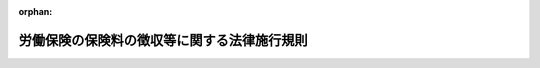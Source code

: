 .. _347M50002000008_20250401_507M60000100036:

:orphan:

============================================
労働保険の保険料の徴収等に関する法律施行規則
============================================

.. raw:: html
    
    
    <main id="contentsLaw" class="active">
    <div id="innerDocument" class="active">
    
    
    
    
    <div style="margin-bottom: 12px;">
    <div id="lawTitleNo" style="font-size: 1.067rem; font-weight: bold;" class="_shokanBoxParent">昭和四十七年労働省令第八号<div class="_shokanBox"></div>
    <div class="_inyoBox" id="_inyo_"></div>
    </div>
    <div id="lawTitle" style="margin-left: 3rem; font-size: 1.5rem; font-weight: bold; line-height: 1.25em;" class="_shokanBoxParent">
    <span data-xpath="">労働保険の保険料の徴収等に関する法律施行規則</span><div class="_shokanBox" id="_shokan_"><div class="_shokanBtnIcons"></div></div>
    <div class="_inyoBox" id="_inyo_"></div>
    </div>
    </div><section id="EnactStatement" class="active EnactStatement"><div class="_div_EnactStatement _shokanBoxParent" style="text-indent: 1em;">
    <span data-xpath="">労働保険の保険料の徴収等に関する法律（昭和四十四年法律第八十四号）の規定に基づき、及び同法を実施するため、労働保険の保険料の徴収等に関する法律施行規則を次のように定める。</span><div class="_shokanBox" id="_shokan_"><div class="_shokanBtnIcons"></div></div>
    <div class="_inyoBox" id="_inyo_"></div>
    </div></section><section id="TOC" class="active TOC"><div class="_div_TOCLabel _shokanBoxParent">
    <span data-xpath="">目次</span><div class="_shokanBox" id="_shokan_"><div class="_shokanBtnIcons"></div></div>
    <div class="_inyoBox" id="_inyo_"></div>
    </div>
    <div class="_div_TOCChapter _shokanBoxParent" style="margin-left: 1em;">
    <div class="TOCChapterTitle xpathTarget xpath：／Law［1］／LawBody［1］／TOC［1］／TOCChapter［1］／ChapterTitle［1］">第一章　総則<span data-xpath="">（第一条―第三条）</span>
    </div>
    <div class="_shokanBox"><div class="_inyoBox"></div></div>
    </div>
    <div class="_div_TOCChapter _shokanBoxParent" style="margin-left: 1em;">
    <div class="TOCChapterTitle xpathTarget xpath：／Law［1］／LawBody［1］／TOC［1］／TOCChapter［2］／ChapterTitle［1］">第二章　保険関係の成立及び消滅<span data-xpath="">（第四条―第十条）</span>
    </div>
    <div class="_shokanBox"><div class="_inyoBox"></div></div>
    </div>
    <div class="_div_TOCChapter _shokanBoxParent" style="margin-left: 1em;">
    <div class="TOCChapterTitle xpathTarget xpath：／Law［1］／LawBody［1］／TOC［1］／TOCChapter［3］／ChapterTitle［1］">第三章　労働保険料の納付の手続等<span data-xpath="">（第十一条―第六十一条）</span>
    </div>
    <div class="_shokanBox"><div class="_inyoBox"></div></div>
    </div>
    <div class="_div_TOCChapter _shokanBoxParent" style="margin-left: 1em;">
    <div class="TOCChapterTitle xpathTarget xpath：／Law［1］／LawBody［1］／TOC［1］／TOCChapter［4］／ChapterTitle［1］">第四章　労働保険事務組合<span data-xpath="">（第六十二条―第六十九条）</span>
    </div>
    <div class="_shokanBox"><div class="_inyoBox"></div></div>
    </div>
    <div class="_div_TOCChapter _shokanBoxParent" style="margin-left: 1em;">
    <div class="TOCChapterTitle xpathTarget xpath：／Law［1］／LawBody［1］／TOC［1］／TOCChapter［5］／ChapterTitle［1］">第五章　雑則<span data-xpath="">（第七十条―第八十条）</span>
    </div>
    <div class="_shokanBox"><div class="_inyoBox"></div></div>
    </div>
    <div class="_div_TOCSupplProvision _shokanBoxParent" style="margin-left: 1em;">
    <span data-xpath="">附則</span><div class="_shokanBox" id="_shokan_"><div class="_shokanBtnIcons"></div></div>
    <div class="_inyoBox" id="_inyo_"></div>
    </div></section><section id="MainProvision" class="active MainProvision"><section id="" class="active Chapter"><div style="margin-left: 3em; font-weight: bold;" class="ChapterTitle _div_ChapterTitle _shokanBoxParent">
    <div class="ChapterTitle">第一章　総則</div>
    <div class="_shokanBox" id="_shokan_"><div class="_shokanBtnIcons"></div></div>
    <div class="_inyoBox" id="_inyo_"></div>
    </div></section><section id="" class="active Article"><div style="margin-left: 1em; font-weight: bold;" class="_div_ArticleCaption _shokanBoxParent">
    <span data-xpath="">（事務の所轄）</span><div class="_shokanBox" id="_shokan_"><div class="_shokanBtnIcons"></div></div>
    <div class="_inyoBox" id="_inyo_"></div>
    </div>
    <div style="margin-left: 1em; text-indent: -1em;" id="" class="_div_ArticleTitle _shokanBoxParent">
    <span style="font-weight: bold;">第一条</span>　<span data-xpath="">労働保険の保険料の徴収等に関する法律（昭和四十四年法律第八十四号。以下「法」という。）の規定による労働保険に関する事務（以下「労働保険関係事務」という。）は、第三十六条の規定により官署支出官（予算決算及び会計令（昭和二十二年勅令第百六十五号）第一条第二号に規定する官署支出官をいう。以下同じ。）が行う法第十九条第六項及び第二十条第三項の規定による還付金の還付に関する事務を除き、次の区分に従い、都道府県労働局長並びに労働基準監督署長及び公共職業安定所長が行う。</span><div class="_shokanBox" id="_shokan_"><div class="_shokanBtnIcons"></div></div>
    <div class="_inyoBox" id="_inyo_"></div>
    </div>
    <div id="" style="margin-left: 2em; text-indent: -1em;" class="_div_ItemSentence _shokanBoxParent">
    <span style="font-weight: bold;">一</span>　<span data-xpath="">労働保険関係事務（次項及び第三項に規定する事務を除く。）</span>　<span data-xpath="">事業場の所在地を管轄する都道府県労働局長（以下「所轄都道府県労働局長」という。）</span><div class="_shokanBox" id="_shokan_"><div class="_shokanBtnIcons"></div></div>
    <div class="_inyoBox" id="_inyo_"></div>
    </div>
    <div id="" style="margin-left: 2em; text-indent: -1em;" class="_div_ItemSentence _shokanBoxParent">
    <span style="font-weight: bold;">二</span>　<span data-xpath="">前号の事務であつて、第三項第一号の事業に係るもの及び労働者災害補償保険（以下「労災保険」という。）に係る保険関係のみに係るもののうち、この省令の規定による事務</span>　<span data-xpath="">事業場の所在地を管轄する労働基準監督署長（以下「所轄労働基準監督署長」という。）</span><div class="_shokanBox" id="_shokan_"><div class="_shokanBtnIcons"></div></div>
    <div class="_inyoBox" id="_inyo_"></div>
    </div>
    <div id="" style="margin-left: 2em; text-indent: -1em;" class="_div_ItemSentence _shokanBoxParent">
    <span style="font-weight: bold;">三</span>　<span data-xpath="">第一号の事務であつて、第三項第二号の事業に係るもの及び雇用保険に係る保険関係のみに係るもののうち、この省令の規定による事務</span>　<span data-xpath="">事業場の所在地を管轄する公共職業安定所長（以下「所轄公共職業安定所長」という。）</span><div class="_shokanBox" id="_shokan_"><div class="_shokanBtnIcons"></div></div>
    <div class="_inyoBox" id="_inyo_"></div>
    </div>
    <div style="margin-left: 1em; text-indent: -1em;" class="_div_ParagraphSentence _shokanBoxParent">
    <span style="font-weight: bold;">２</span>　<span data-xpath="">労働保険関係事務のうち、法第三十三条第二項、第三項及び第四項の規定による事務は、事業主の団体若しくはその連合団体又は労働保険事務組合の主たる事務所の所在地を管轄する都道府県労働局長が行う。</span><div class="_shokanBox" id="_shokan_"><div class="_shokanBtnIcons"></div></div>
    <div class="_inyoBox" id="_inyo_"></div>
    </div>
    <div style="margin-left: 1em; text-indent: -1em;" class="_div_ParagraphSentence _shokanBoxParent">
    <span style="font-weight: bold;">３</span>　<span data-xpath="">労働保険関係事務のうち、次の労働保険料及びこれに係る徴収金の徴収に関する事務は、事業場の所在地を管轄する都道府県労働局労働保険特別会計歳入徴収官（以下「所轄都道府県労働局歳入徴収官」という。）が行う。</span><div class="_shokanBox" id="_shokan_"><div class="_shokanBtnIcons"></div></div>
    <div class="_inyoBox" id="_inyo_"></div>
    </div>
    <div id="" style="margin-left: 2em; text-indent: -1em;" class="_div_ItemSentence _shokanBoxParent">
    <span style="font-weight: bold;">一</span>　<span data-xpath="">法第三十九条第一項に規定する事業以外の事業（以下「一元適用事業」という。）であつて労働保険事務組合に法第三十三条第一項の労働保険料の納付その他の労働保険に関する事項（印紙保険料に関する事項を除く。以下「労働保険事務」という。）の処理を委託しないもの及び労災保険に係る保険関係が成立している事業のうち法第三十九条第一項の規定に係る事業についての一般保険料、労災保険に係る保険関係が成立している事業のうち同項の規定に係る事業についての第一種特別加入保険料、第二種特別加入保険料並びに第三種特別加入保険料並びにこれらに係る徴収金の徴収に関する事務</span><div class="_shokanBox" id="_shokan_"><div class="_shokanBtnIcons"></div></div>
    <div class="_inyoBox" id="_inyo_"></div>
    </div>
    <div id="" style="margin-left: 2em; text-indent: -1em;" class="_div_ItemSentence _shokanBoxParent">
    <span style="font-weight: bold;">二</span>　<span data-xpath="">一元適用事業であつて労働保険事務組合に労働保険事務の処理を委託するもの及び雇用保険に係る保険関係が成立している事業のうち法第三十九条第一項の規定に係る事業についての一般保険料、一元適用事業についての第一種特別加入保険料、印紙保険料並びに特例納付保険料並びにこれらに係る徴収金の徴収に関する事務</span><div class="_shokanBox" id="_shokan_"><div class="_shokanBtnIcons"></div></div>
    <div class="_inyoBox" id="_inyo_"></div>
    </div></section><section id="" class="active Article"><div style="margin-left: 1em; font-weight: bold;" class="_div_ArticleCaption _shokanBoxParent">
    <span data-xpath="">（指揮監督）</span><div class="_shokanBox" id="_shokan_"><div class="_shokanBtnIcons"></div></div>
    <div class="_inyoBox" id="_inyo_"></div>
    </div>
    <div style="margin-left: 1em; text-indent: -1em;" id="" class="_div_ArticleTitle _shokanBoxParent">
    <span style="font-weight: bold;">第二条</span>　<span data-xpath="">都道府県労働局長は、前条第一項第一号及び同条第二項に掲げる事務並びに次項及び第三項の規定による労働基準監督署長及び公共職業安定所長に対する指揮監督に関する事務については、厚生労働大臣の指揮監督を受けるものとする。</span><div class="_shokanBox" id="_shokan_"><div class="_shokanBtnIcons"></div></div>
    <div class="_inyoBox" id="_inyo_"></div>
    </div>
    <div style="margin-left: 1em; text-indent: -1em;" class="_div_ParagraphSentence _shokanBoxParent">
    <span style="font-weight: bold;">２</span>　<span data-xpath="">労働基準監督署長は、前条第一項第二号に掲げる事務については、都道府県労働局長の指揮監督を受けるものとする。</span><div class="_shokanBox" id="_shokan_"><div class="_shokanBtnIcons"></div></div>
    <div class="_inyoBox" id="_inyo_"></div>
    </div>
    <div style="margin-left: 1em; text-indent: -1em;" class="_div_ParagraphSentence _shokanBoxParent">
    <span style="font-weight: bold;">３</span>　<span data-xpath="">公共職業安定所長は、前条第一項第三号に掲げる事務については、都道府県労働局長の指揮監督を受けるものとする。</span><div class="_shokanBox" id="_shokan_"><div class="_shokanBtnIcons"></div></div>
    <div class="_inyoBox" id="_inyo_"></div>
    </div></section><section id="" class="active Article"><div style="margin-left: 1em; font-weight: bold;" class="_div_ArticleCaption _shokanBoxParent">
    <span data-xpath="">（通貨以外のもので支払われる賃金の範囲及び評価）</span><div class="_shokanBox" id="_shokan_"><div class="_shokanBtnIcons"></div></div>
    <div class="_inyoBox" id="_inyo_"></div>
    </div>
    <div style="margin-left: 1em; text-indent: -1em;" id="" class="_div_ArticleTitle _shokanBoxParent">
    <span style="font-weight: bold;">第三条</span>　<span data-xpath="">法第二条第二項の賃金に算入すべき通貨以外のもので支払われる賃金の範囲は、食事、被服及び住居の利益のほか、所轄労働基準監督署長又は所轄公共職業安定所長の定めるところによる。</span><div class="_shokanBox" id="_shokan_"><div class="_shokanBtnIcons"></div></div>
    <div class="_inyoBox" id="_inyo_"></div>
    </div></section><section id="" class="active Chapter"><div style="margin-left: 3em; font-weight: bold;" class="ChapterTitle followingChapter _div_ChapterTitle _shokanBoxParent">
    <div class="ChapterTitle">第二章　保険関係の成立及び消滅</div>
    <div class="_shokanBox" id="_shokan_"><div class="_shokanBtnIcons"></div></div>
    <div class="_inyoBox" id="_inyo_"></div>
    </div></section><section id="" class="active Article"><div style="margin-left: 1em; font-weight: bold;" class="_div_ArticleCaption _shokanBoxParent">
    <span data-xpath="">（保険関係の成立の届出）</span><div class="_shokanBox" id="_shokan_"><div class="_shokanBtnIcons"></div></div>
    <div class="_inyoBox" id="_inyo_"></div>
    </div>
    <div style="margin-left: 1em; text-indent: -1em;" id="" class="_div_ArticleTitle _shokanBoxParent">
    <span style="font-weight: bold;">第四条</span>　<span data-xpath="">法第四条の二第一項の厚生労働省令で定める事項は、次のとおりとする。</span><div class="_shokanBox" id="_shokan_"><div class="_shokanBtnIcons"></div></div>
    <div class="_inyoBox" id="_inyo_"></div>
    </div>
    <div id="" style="margin-left: 2em; text-indent: -1em;" class="_div_ItemSentence _shokanBoxParent">
    <span style="font-weight: bold;">一</span>　<span data-xpath="">事業の名称</span><div class="_shokanBox" id="_shokan_"><div class="_shokanBtnIcons"></div></div>
    <div class="_inyoBox" id="_inyo_"></div>
    </div>
    <div id="" style="margin-left: 2em; text-indent: -1em;" class="_div_ItemSentence _shokanBoxParent">
    <span style="font-weight: bold;">二</span>　<span data-xpath="">事業の概要</span><div class="_shokanBox" id="_shokan_"><div class="_shokanBtnIcons"></div></div>
    <div class="_inyoBox" id="_inyo_"></div>
    </div>
    <div id="" style="margin-left: 2em; text-indent: -1em;" class="_div_ItemSentence _shokanBoxParent">
    <span style="font-weight: bold;">三</span>　<span data-xpath="">事業主の所在地</span><div class="_shokanBox" id="_shokan_"><div class="_shokanBtnIcons"></div></div>
    <div class="_inyoBox" id="_inyo_"></div>
    </div>
    <div id="" style="margin-left: 2em; text-indent: -1em;" class="_div_ItemSentence _shokanBoxParent">
    <span style="font-weight: bold;">四</span>　<span data-xpath="">事業に係る労働者数</span><div class="_shokanBox" id="_shokan_"><div class="_shokanBtnIcons"></div></div>
    <div class="_inyoBox" id="_inyo_"></div>
    </div>
    <div id="" style="margin-left: 2em; text-indent: -1em;" class="_div_ItemSentence _shokanBoxParent">
    <span style="font-weight: bold;">五</span>　<span data-xpath="">事業の期間が予定される事業（以下「有期事業」という。）にあつては、事業の予定される期間</span><div class="_shokanBox" id="_shokan_"><div class="_shokanBtnIcons"></div></div>
    <div class="_inyoBox" id="_inyo_"></div>
    </div>
    <div id="" style="margin-left: 2em; text-indent: -1em;" class="_div_ItemSentence _shokanBoxParent">
    <span style="font-weight: bold;">六</span>　<span data-xpath="">土木、建築その他の工作物の建設、改造、保存、修理、変更、破壊若しくは解体又はその準備の事業（以下「建設の事業」という。）にあつては、当該事業に係る請負金額（消費税及び地方消費税に相当する額（以下「消費税等相当額」という。）を除く。以下同じ。）（第十三条第二項各号に該当する場合には、当該各号に定めるところにより計算した額をいう。第六条第一項第二号、第八条第二号、第三十四条第四号及び第三十五条第一項第二号において同じ。）並びに発注者の氏名又は名称及び住所又は所在地</span><div class="_shokanBox" id="_shokan_"><div class="_shokanBtnIcons"></div></div>
    <div class="_inyoBox" id="_inyo_"></div>
    </div>
    <div id="" style="margin-left: 2em; text-indent: -1em;" class="_div_ItemSentence _shokanBoxParent">
    <span style="font-weight: bold;">七</span>　<span data-xpath="">立木の伐採の事業にあつては、素材の見込生産量</span><div class="_shokanBox" id="_shokan_"><div class="_shokanBtnIcons"></div></div>
    <div class="_inyoBox" id="_inyo_"></div>
    </div>
    <div id="" style="margin-left: 2em; text-indent: -1em;" class="_div_ItemSentence _shokanBoxParent">
    <span style="font-weight: bold;">八</span>　<span data-xpath="">事業主が法人番号（行政手続における特定の個人を識別するための番号の利用等に関する法律（平成二十五年法律第二十七号）第二条第十六項に規定する法人番号をいう。以下同じ。）を有する場合には、当該事業主の法人番号</span><div class="_shokanBox" id="_shokan_"><div class="_shokanBtnIcons"></div></div>
    <div class="_inyoBox" id="_inyo_"></div>
    </div>
    <div style="margin-left: 1em; text-indent: -1em;" class="_div_ParagraphSentence _shokanBoxParent">
    <span style="font-weight: bold;">２</span>　<span data-xpath="">法第四条の二第一項の規定による届出は、所轄労働基準監督署長又は所轄公共職業安定所長に提出することによつて行わなければならない。</span><div class="_shokanBox" id="_shokan_"><div class="_shokanBtnIcons"></div></div>
    <div class="_inyoBox" id="_inyo_"></div>
    </div>
    <div style="margin-left: 1em; text-indent: -1em;" class="_div_ParagraphSentence _shokanBoxParent">
    <span style="font-weight: bold;">３</span>　<span data-xpath="">所轄労働基準監督署長又は所轄公共職業安定所長は、前項の届出が提出されたときであつて、必要と認めるときには、事業主に対し、登記事項証明書その他の第一項各号に掲げる事項を確認できる書類の提出を求めることができる。</span><div class="_shokanBox" id="_shokan_"><div class="_shokanBtnIcons"></div></div>
    <div class="_inyoBox" id="_inyo_"></div>
    </div></section><section id="" class="active Article"><div style="margin-left: 1em; font-weight: bold;" class="_div_ArticleCaption _shokanBoxParent">
    <span data-xpath="">（変更事項の届出）</span><div class="_shokanBox" id="_shokan_"><div class="_shokanBtnIcons"></div></div>
    <div class="_inyoBox" id="_inyo_"></div>
    </div>
    <div style="margin-left: 1em; text-indent: -1em;" id="" class="_div_ArticleTitle _shokanBoxParent">
    <span style="font-weight: bold;">第五条</span>　<span data-xpath="">法第四条の二第二項の厚生労働省令で定める事項は、次のとおりとする。</span><div class="_shokanBox" id="_shokan_"><div class="_shokanBtnIcons"></div></div>
    <div class="_inyoBox" id="_inyo_"></div>
    </div>
    <div id="" style="margin-left: 2em; text-indent: -1em;" class="_div_ItemSentence _shokanBoxParent">
    <span style="font-weight: bold;">一</span>　<span data-xpath="">事業主の氏名又は名称及び住所又は所在地</span><div class="_shokanBox" id="_shokan_"><div class="_shokanBtnIcons"></div></div>
    <div class="_inyoBox" id="_inyo_"></div>
    </div>
    <div id="" style="margin-left: 2em; text-indent: -1em;" class="_div_ItemSentence _shokanBoxParent">
    <span style="font-weight: bold;">二</span>　<span data-xpath="">事業の名称</span><div class="_shokanBox" id="_shokan_"><div class="_shokanBtnIcons"></div></div>
    <div class="_inyoBox" id="_inyo_"></div>
    </div>
    <div id="" style="margin-left: 2em; text-indent: -1em;" class="_div_ItemSentence _shokanBoxParent">
    <span style="font-weight: bold;">三</span>　<span data-xpath="">事業の行われる場所</span><div class="_shokanBox" id="_shokan_"><div class="_shokanBtnIcons"></div></div>
    <div class="_inyoBox" id="_inyo_"></div>
    </div>
    <div id="" style="margin-left: 2em; text-indent: -1em;" class="_div_ItemSentence _shokanBoxParent">
    <span style="font-weight: bold;">四</span>　<span data-xpath="">事業の種類</span><div class="_shokanBox" id="_shokan_"><div class="_shokanBtnIcons"></div></div>
    <div class="_inyoBox" id="_inyo_"></div>
    </div>
    <div id="" style="margin-left: 2em; text-indent: -1em;" class="_div_ItemSentence _shokanBoxParent">
    <span style="font-weight: bold;">五</span>　<span data-xpath="">有期事業にあつては、事業の予定される期間</span><div class="_shokanBox" id="_shokan_"><div class="_shokanBtnIcons"></div></div>
    <div class="_inyoBox" id="_inyo_"></div>
    </div>
    <div style="margin-left: 1em; text-indent: -1em;" class="_div_ParagraphSentence _shokanBoxParent">
    <span style="font-weight: bold;">２</span>　<span data-xpath="">法第四条の二第二項の規定による届出は、前項各号に掲げる事項に変更を生じた日の翌日から起算して十日以内に、次に掲げる事項を記載した届書を所轄労働基準監督署長又は所轄公共職業安定所長に提出することによつて行わなければならない。</span><div class="_shokanBox" id="_shokan_"><div class="_shokanBtnIcons"></div></div>
    <div class="_inyoBox" id="_inyo_"></div>
    </div>
    <div id="" style="margin-left: 2em; text-indent: -1em;" class="_div_ItemSentence _shokanBoxParent">
    <span style="font-weight: bold;">一</span>　<span data-xpath="">労働保険番号</span><div class="_shokanBox" id="_shokan_"><div class="_shokanBtnIcons"></div></div>
    <div class="_inyoBox" id="_inyo_"></div>
    </div>
    <div id="" style="margin-left: 2em; text-indent: -1em;" class="_div_ItemSentence _shokanBoxParent">
    <span style="font-weight: bold;">二</span>　<span data-xpath="">変更を生じた事項とその変更内容</span><div class="_shokanBox" id="_shokan_"><div class="_shokanBtnIcons"></div></div>
    <div class="_inyoBox" id="_inyo_"></div>
    </div>
    <div id="" style="margin-left: 2em; text-indent: -1em;" class="_div_ItemSentence _shokanBoxParent">
    <span style="font-weight: bold;">三</span>　<span data-xpath="">変更の理由</span><div class="_shokanBox" id="_shokan_"><div class="_shokanBtnIcons"></div></div>
    <div class="_inyoBox" id="_inyo_"></div>
    </div>
    <div id="" style="margin-left: 2em; text-indent: -1em;" class="_div_ItemSentence _shokanBoxParent">
    <span style="font-weight: bold;">四</span>　<span data-xpath="">変更年月日</span><div class="_shokanBox" id="_shokan_"><div class="_shokanBtnIcons"></div></div>
    <div class="_inyoBox" id="_inyo_"></div>
    </div>
    <div style="margin-left: 1em; text-indent: -1em;" class="_div_ParagraphSentence _shokanBoxParent">
    <span style="font-weight: bold;">３</span>　<span data-xpath="">所轄労働基準監督署長又は所轄公共職業安定所長は、前項の届書が提出されたときであつて、必要と認めるときには、事業主に対し、登記事項証明書その他の第一項各号に掲げる事項を確認できる書類の提出を求めることができる。</span><div class="_shokanBox" id="_shokan_"><div class="_shokanBtnIcons"></div></div>
    <div class="_inyoBox" id="_inyo_"></div>
    </div></section><section id="" class="active Article"><div style="margin-left: 1em; font-weight: bold;" class="_div_ArticleCaption _shokanBoxParent">
    <span data-xpath="">（有期事業の一括）</span><div class="_shokanBox" id="_shokan_"><div class="_shokanBtnIcons"></div></div>
    <div class="_inyoBox" id="_inyo_"></div>
    </div>
    <div style="margin-left: 1em; text-indent: -1em;" id="" class="_div_ArticleTitle _shokanBoxParent">
    <span style="font-weight: bold;">第六条</span>　<span data-xpath="">法第七条第三号の厚生労働省令で定める規模以下の事業は、次の各号に該当する事業とする。</span><div class="_shokanBox" id="_shokan_"><div class="_shokanBtnIcons"></div></div>
    <div class="_inyoBox" id="_inyo_"></div>
    </div>
    <div id="" style="margin-left: 2em; text-indent: -1em;" class="_div_ItemSentence _shokanBoxParent">
    <span style="font-weight: bold;">一</span>　<span data-xpath="">当該事業について法第十五条第二項第一号又は第二号の労働保険料を算定することとした場合における当該労働保険料の額に相当する額が百六十万円未満であること。</span><div class="_shokanBox" id="_shokan_"><div class="_shokanBtnIcons"></div></div>
    <div class="_inyoBox" id="_inyo_"></div>
    </div>
    <div id="" style="margin-left: 2em; text-indent: -1em;" class="_div_ItemSentence _shokanBoxParent">
    <span style="font-weight: bold;">二</span>　<span data-xpath="">立木の伐採の事業にあつては、素材の見込生産量が千立方メートル未満であり、立木の伐採の事業以外の事業にあつては、請負金額が一億八千万円未満であること。</span><div class="_shokanBox" id="_shokan_"><div class="_shokanBtnIcons"></div></div>
    <div class="_inyoBox" id="_inyo_"></div>
    </div>
    <div style="margin-left: 1em; text-indent: -1em;" class="_div_ParagraphSentence _shokanBoxParent">
    <span style="font-weight: bold;">２</span>　<span data-xpath="">法第七条第五号の厚生労働省令で定める要件は、次のとおりとする。</span><div class="_shokanBox" id="_shokan_"><div class="_shokanBtnIcons"></div></div>
    <div class="_inyoBox" id="_inyo_"></div>
    </div>
    <div id="" style="margin-left: 2em; text-indent: -1em;" class="_div_ItemSentence _shokanBoxParent">
    <span style="font-weight: bold;">一</span>　<span data-xpath="">それぞれの事業が、労災保険に係る保険関係が成立している事業のうち、建設の事業であり、又は立木の伐採の事業であること。</span><div class="_shokanBox" id="_shokan_"><div class="_shokanBtnIcons"></div></div>
    <div class="_inyoBox" id="_inyo_"></div>
    </div>
    <div id="" style="margin-left: 2em; text-indent: -1em;" class="_div_ItemSentence _shokanBoxParent">
    <span style="font-weight: bold;">二</span>　<span data-xpath="">それぞれの事業が、事業の種類（別表第一に掲げる事業の種類をいう。以下同じ。）を同じくすること。</span><div class="_shokanBox" id="_shokan_"><div class="_shokanBtnIcons"></div></div>
    <div class="_inyoBox" id="_inyo_"></div>
    </div>
    <div id="" style="margin-left: 2em; text-indent: -1em;" class="_div_ItemSentence _shokanBoxParent">
    <span style="font-weight: bold;">三</span>　<span data-xpath="">それぞれの事業に係る労働保険料の納付の事務が一の事務所で取り扱われること。</span><div class="_shokanBox" id="_shokan_"><div class="_shokanBtnIcons"></div></div>
    <div class="_inyoBox" id="_inyo_"></div>
    </div>
    <div style="margin-left: 1em; text-indent: -1em;" class="_div_ParagraphSentence _shokanBoxParent">
    <span style="font-weight: bold;">３</span>　<span data-xpath="">法第七条の規定により一の事業とみなされる事業に係るこの省令の規定による事務については、前項第三号の事務所の所在地を管轄する都道府県労働局長及び労働基準監督署長を、それぞれ、所轄都道府県労働局長及び所轄労働基準監督署長とする。</span><div class="_shokanBox" id="_shokan_"><div class="_shokanBtnIcons"></div></div>
    <div class="_inyoBox" id="_inyo_"></div>
    </div></section><section id="" class="active Article"><div style="margin-left: 1em; font-weight: bold;" class="_div_ArticleCaption _shokanBoxParent">
    <span data-xpath="">（元請負人をその請負に係る事業の事業主とする事業）</span><div class="_shokanBox" id="_shokan_"><div class="_shokanBtnIcons"></div></div>
    <div class="_inyoBox" id="_inyo_"></div>
    </div>
    <div style="margin-left: 1em; text-indent: -1em;" id="" class="_div_ArticleTitle _shokanBoxParent">
    <span style="font-weight: bold;">第七条</span>　<span data-xpath="">法第八条第一項の厚生労働省令で定める事業は、労災保険に係る保険関係が成立している事業のうち建設の事業とする。</span><div class="_shokanBox" id="_shokan_"><div class="_shokanBtnIcons"></div></div>
    <div class="_inyoBox" id="_inyo_"></div>
    </div></section><section id="" class="active Article"><div style="margin-left: 1em; font-weight: bold;" class="_div_ArticleCaption _shokanBoxParent">
    <span data-xpath="">（下請負人をその請負に係る事業の事業主とする認可申請）</span><div class="_shokanBox" id="_shokan_"><div class="_shokanBtnIcons"></div></div>
    <div class="_inyoBox" id="_inyo_"></div>
    </div>
    <div style="margin-left: 1em; text-indent: -1em;" id="" class="_div_ArticleTitle _shokanBoxParent">
    <span style="font-weight: bold;">第八条</span>　<span data-xpath="">法第八条第二項の認可を受けようとする元請負人及び下請負人は、保険関係が成立した日の翌日から起算して十日以内に、次に掲げる事項を記載した申請書を所轄都道府県労働局長に提出しなければならない。</span><span data-xpath="">ただし、やむを得ない理由により、この期限内に当該申請書の提出をすることができなかつたときは、期限後であつても提出することができる。</span><div class="_shokanBox" id="_shokan_"><div class="_shokanBtnIcons"></div></div>
    <div class="_inyoBox" id="_inyo_"></div>
    </div>
    <div id="" style="margin-left: 2em; text-indent: -1em;" class="_div_ItemSentence _shokanBoxParent">
    <span style="font-weight: bold;">一</span>　<span data-xpath="">当該下請負人の氏名又は名称及び住所又は所在地</span><div class="_shokanBox" id="_shokan_"><div class="_shokanBtnIcons"></div></div>
    <div class="_inyoBox" id="_inyo_"></div>
    </div>
    <div id="" style="margin-left: 2em; text-indent: -1em;" class="_div_ItemSentence _shokanBoxParent">
    <span style="font-weight: bold;">二</span>　<span data-xpath="">当該下請負人の請負に係る事業の名称、当該事業の行われる場所、当該事業の概要、当該事業に係る請負金額、当該事業の種類、当該事業に係る第十一条第一号に規定する概算保険料の額、当該事業に係る労働者数、保険関係成立の年月日及び当該事業の終了予定年月日</span><div class="_shokanBox" id="_shokan_"><div class="_shokanBtnIcons"></div></div>
    <div class="_inyoBox" id="_inyo_"></div>
    </div>
    <div id="" style="margin-left: 2em; text-indent: -1em;" class="_div_ItemSentence _shokanBoxParent">
    <span style="font-weight: bold;">三</span>　<span data-xpath="">当該元請負人の氏名又は名称及び住所又は所在地</span><div class="_shokanBox" id="_shokan_"><div class="_shokanBtnIcons"></div></div>
    <div class="_inyoBox" id="_inyo_"></div>
    </div>
    <div id="" style="margin-left: 2em; text-indent: -1em;" class="_div_ItemSentence _shokanBoxParent">
    <span style="font-weight: bold;">四</span>　<span data-xpath="">当該元請負人の請負に係る事業の概要、保険関係成立の年月日、当該事業の終了予定年月日、当該事業に係る請負金額、当該事業の種類及び当該事業の名称</span><div class="_shokanBox" id="_shokan_"><div class="_shokanBtnIcons"></div></div>
    <div class="_inyoBox" id="_inyo_"></div>
    </div></section><section id="" class="active Article"><div style="margin-left: 1em; font-weight: bold;" class="_div_ArticleCaption _shokanBoxParent">
    <span data-xpath="">（下請負人をその請負に係る事業の事業主とする認可の基準）</span><div class="_shokanBox" id="_shokan_"><div class="_shokanBtnIcons"></div></div>
    <div class="_inyoBox" id="_inyo_"></div>
    </div>
    <div style="margin-left: 1em; text-indent: -1em;" id="" class="_div_ArticleTitle _shokanBoxParent">
    <span style="font-weight: bold;">第九条</span>　<span data-xpath="">法第八条第二項の認可を受けるためには、下請負人の請負に係る事業が第六条第一項各号に該当する事業以外の事業でなければならない。</span><div class="_shokanBox" id="_shokan_"><div class="_shokanBtnIcons"></div></div>
    <div class="_inyoBox" id="_inyo_"></div>
    </div></section><section id="" class="active Article"><div style="margin-left: 1em; font-weight: bold;" class="_div_ArticleCaption _shokanBoxParent">
    <span data-xpath="">（継続事業の一括）</span><div class="_shokanBox" id="_shokan_"><div class="_shokanBtnIcons"></div></div>
    <div class="_inyoBox" id="_inyo_"></div>
    </div>
    <div style="margin-left: 1em; text-indent: -1em;" id="" class="_div_ArticleTitle _shokanBoxParent">
    <span style="font-weight: bold;">第十条</span>　<span data-xpath="">法第九条の厚生労働省令で定める要件は、次のとおりとする。</span><div class="_shokanBox" id="_shokan_"><div class="_shokanBtnIcons"></div></div>
    <div class="_inyoBox" id="_inyo_"></div>
    </div>
    <div id="" style="margin-left: 2em; text-indent: -1em;" class="_div_ItemSentence _shokanBoxParent">
    <span style="font-weight: bold;">一</span>　<span data-xpath="">それぞれの事業が、次のいずれか一のみに該当するものであること。</span><div class="_shokanBox" id="_shokan_"><div class="_shokanBtnIcons"></div></div>
    <div class="_inyoBox" id="_inyo_"></div>
    </div>
    <div style="margin-left: 3em; text-indent: -1em;" class="_div_Subitem1Sentence _shokanBoxParent">
    <span style="font-weight: bold;">イ</span>　<span data-xpath="">労災保険に係る保険関係が成立している事業のうち法第三十九条第一項の規定に係る事業</span><div class="_shokanBox" id="_shokan_"><div class="_shokanBtnIcons"></div></div>
    <div class="_inyoBox"></div>
    </div>
    <div style="margin-left: 3em; text-indent: -1em;" class="_div_Subitem1Sentence _shokanBoxParent">
    <span style="font-weight: bold;">ロ</span>　<span data-xpath="">雇用保険に係る保険関係が成立している事業のうち法第三十九条第一項の規定に係る事業</span><div class="_shokanBox" id="_shokan_"><div class="_shokanBtnIcons"></div></div>
    <div class="_inyoBox"></div>
    </div>
    <div style="margin-left: 3em; text-indent: -1em;" class="_div_Subitem1Sentence _shokanBoxParent">
    <span style="font-weight: bold;">ハ</span>　<span data-xpath="">一元適用事業であつて労災保険及び雇用保険に係る保険関係が成立しているもの</span><div class="_shokanBox" id="_shokan_"><div class="_shokanBtnIcons"></div></div>
    <div class="_inyoBox"></div>
    </div>
    <div id="" style="margin-left: 2em; text-indent: -1em;" class="_div_ItemSentence _shokanBoxParent">
    <span style="font-weight: bold;">二</span>　<span data-xpath="">それぞれの事業が、事業の種類を同じくすること。</span><div class="_shokanBox" id="_shokan_"><div class="_shokanBtnIcons"></div></div>
    <div class="_inyoBox" id="_inyo_"></div>
    </div>
    <div style="margin-left: 1em; text-indent: -1em;" class="_div_ParagraphSentence _shokanBoxParent">
    <span style="font-weight: bold;">２</span>　<span data-xpath="">法第九条の認可を受けようとする事業主は、次に掲げる事項を記載した申請書を、同条の規定による指定を受けることを希望する事業に係る所轄都道府県労働局長に提出しなければならない。</span><div class="_shokanBox" id="_shokan_"><div class="_shokanBtnIcons"></div></div>
    <div class="_inyoBox" id="_inyo_"></div>
    </div>
    <div id="" style="margin-left: 2em; text-indent: -1em;" class="_div_ItemSentence _shokanBoxParent">
    <span style="font-weight: bold;">一</span>　<span data-xpath="">事業主の氏名又は名称及び住所又は所在地</span><div class="_shokanBox" id="_shokan_"><div class="_shokanBtnIcons"></div></div>
    <div class="_inyoBox" id="_inyo_"></div>
    </div>
    <div id="" style="margin-left: 2em; text-indent: -1em;" class="_div_ItemSentence _shokanBoxParent">
    <span style="font-weight: bold;">二</span>　<span data-xpath="">申請年月日</span><div class="_shokanBox" id="_shokan_"><div class="_shokanBtnIcons"></div></div>
    <div class="_inyoBox" id="_inyo_"></div>
    </div>
    <div id="" style="margin-left: 2em; text-indent: -1em;" class="_div_ItemSentence _shokanBoxParent">
    <span style="font-weight: bold;">三</span>　<span data-xpath="">当該指定を受けることを希望する事業の労働保険番号、当該事業の名称、当該事業の行われる場所、成立している保険関係及び当該事業の種類</span><div class="_shokanBox" id="_shokan_"><div class="_shokanBtnIcons"></div></div>
    <div class="_inyoBox" id="_inyo_"></div>
    </div>
    <div id="" style="margin-left: 2em; text-indent: -1em;" class="_div_ItemSentence _shokanBoxParent">
    <span style="font-weight: bold;">四</span>　<span data-xpath="">当該認可に係る事業のうち、当該指定を受けることを希望する事業以外の事業の労働保険番号、当該事業の名称、当該事業の行われる場所、成立している保険関係及び当該事業の種類</span><div class="_shokanBox" id="_shokan_"><div class="_shokanBtnIcons"></div></div>
    <div class="_inyoBox" id="_inyo_"></div>
    </div>
    <div style="margin-left: 1em; text-indent: -1em;" class="_div_ParagraphSentence _shokanBoxParent">
    <span style="font-weight: bold;">３</span>　<span data-xpath="">法第九条の規定による指定は、前項の申請を受けた都道府県労働局長が当該申請について同条の認可をする際に行うものとする。</span><div class="_shokanBox" id="_shokan_"><div class="_shokanBtnIcons"></div></div>
    <div class="_inyoBox" id="_inyo_"></div>
    </div>
    <div style="margin-left: 1em; text-indent: -1em;" class="_div_ParagraphSentence _shokanBoxParent">
    <span style="font-weight: bold;">４</span>　<span data-xpath="">法第九条の認可を受けた事業主は、当該認可に係る事業のうち、同条の規定による指定を受けた事業以外の事業の名称又は当該事業の行われる場所に変更があつたときは、遅滞なく、次に掲げる事項を記載した届書を、同条の規定による指定を受けた事業に係る所轄都道府県労働局長に提出しなければならない。</span><div class="_shokanBox" id="_shokan_"><div class="_shokanBtnIcons"></div></div>
    <div class="_inyoBox" id="_inyo_"></div>
    </div>
    <div id="" style="margin-left: 2em; text-indent: -1em;" class="_div_ItemSentence _shokanBoxParent">
    <span style="font-weight: bold;">一</span>　<span data-xpath="">事業主の氏名又は名称及び住所又は所在地</span><div class="_shokanBox" id="_shokan_"><div class="_shokanBtnIcons"></div></div>
    <div class="_inyoBox" id="_inyo_"></div>
    </div>
    <div id="" style="margin-left: 2em; text-indent: -1em;" class="_div_ItemSentence _shokanBoxParent">
    <span style="font-weight: bold;">二</span>　<span data-xpath="">届出年月日</span><div class="_shokanBox" id="_shokan_"><div class="_shokanBtnIcons"></div></div>
    <div class="_inyoBox" id="_inyo_"></div>
    </div>
    <div id="" style="margin-left: 2em; text-indent: -1em;" class="_div_ItemSentence _shokanBoxParent">
    <span style="font-weight: bold;">三</span>　<span data-xpath="">当該指定を受けた事業の労働保険番号、当該事業の名称及び当該事業の行われる場所</span><div class="_shokanBox" id="_shokan_"><div class="_shokanBtnIcons"></div></div>
    <div class="_inyoBox" id="_inyo_"></div>
    </div>
    <div id="" style="margin-left: 2em; text-indent: -1em;" class="_div_ItemSentence _shokanBoxParent">
    <span style="font-weight: bold;">四</span>　<span data-xpath="">当該認可に係る事業のうち、当該指定を受けた事業以外の事業に係る変更があつた事項とその変更内容</span><div class="_shokanBox" id="_shokan_"><div class="_shokanBtnIcons"></div></div>
    <div class="_inyoBox" id="_inyo_"></div>
    </div></section><section id="" class="active Chapter"><div style="margin-left: 3em; font-weight: bold;" class="ChapterTitle followingChapter _div_ChapterTitle _shokanBoxParent">
    <div class="ChapterTitle">第三章　労働保険料の納付の手続等</div>
    <div class="_shokanBox" id="_shokan_"><div class="_shokanBtnIcons"></div></div>
    <div class="_inyoBox" id="_inyo_"></div>
    </div></section><section id="" class="active Article"><div style="margin-left: 1em; font-weight: bold;" class="_div_ArticleCaption _shokanBoxParent">
    <span data-xpath="">（用語）</span><div class="_shokanBox" id="_shokan_"><div class="_shokanBtnIcons"></div></div>
    <div class="_inyoBox" id="_inyo_"></div>
    </div>
    <div style="margin-left: 1em; text-indent: -1em;" id="" class="_div_ArticleTitle _shokanBoxParent">
    <span style="font-weight: bold;">第十一条</span>　<span data-xpath="">この章において、次の各号に掲げる用語の意義は、それぞれ当該各号に定めるところによる。</span><div class="_shokanBox" id="_shokan_"><div class="_shokanBtnIcons"></div></div>
    <div class="_inyoBox" id="_inyo_"></div>
    </div>
    <div id="" style="margin-left: 2em; text-indent: -1em;" class="_div_ItemSentence _shokanBoxParent">
    <span style="font-weight: bold;">一</span>　<span data-xpath="">概算保険料</span>　<span data-xpath="">法第十五条第一項若しくは第二項の労働保険料又は同条第三項の規定により政府が決定した労働保険料をいう。</span><div class="_shokanBox" id="_shokan_"><div class="_shokanBtnIcons"></div></div>
    <div class="_inyoBox" id="_inyo_"></div>
    </div>
    <div id="" style="margin-left: 2em; text-indent: -1em;" class="_div_ItemSentence _shokanBoxParent">
    <span style="font-weight: bold;">二</span>　<span data-xpath="">保険料算定基礎額</span>　<span data-xpath="">法第十一条第一項の賃金総額、法第十三条の厚生労働省令で定める額の総額、法第十四条第一項の厚生労働省令で定める額の総額又は法第十四条の二第一項の厚生労働省令で定める額の総額（これらの額に千円未満の端数があるときは、その端数を切り捨てた額）をいう。</span><div class="_shokanBox" id="_shokan_"><div class="_shokanBtnIcons"></div></div>
    <div class="_inyoBox" id="_inyo_"></div>
    </div>
    <div id="" style="margin-left: 2em; text-indent: -1em;" class="_div_ItemSentence _shokanBoxParent">
    <span style="font-weight: bold;">三</span>　<span data-xpath="">確定保険料</span>　<span data-xpath="">法第十九条第一項若しくは第二項の労働保険料又は同条第四項の規定により政府が決定した労働保険料をいう。</span><div class="_shokanBox" id="_shokan_"><div class="_shokanBtnIcons"></div></div>
    <div class="_inyoBox" id="_inyo_"></div>
    </div></section><section id="" class="active Article"><div style="margin-left: 1em; font-weight: bold;" class="_div_ArticleCaption _shokanBoxParent">
    <span data-xpath="">（賃金総額の特例）</span><div class="_shokanBox" id="_shokan_"><div class="_shokanBtnIcons"></div></div>
    <div class="_inyoBox" id="_inyo_"></div>
    </div>
    <div style="margin-left: 1em; text-indent: -1em;" id="" class="_div_ArticleTitle _shokanBoxParent">
    <span style="font-weight: bold;">第十二条</span>　<span data-xpath="">法第十一条第三項の厚生労働省令で定める事業は、労災保険に係る保険関係が成立している事業のうち次の各号に掲げる事業であつて、同条第一項の賃金総額を正確に算定することが困難なものとする。</span><div class="_shokanBox" id="_shokan_"><div class="_shokanBtnIcons"></div></div>
    <div class="_inyoBox" id="_inyo_"></div>
    </div>
    <div id="" style="margin-left: 2em; text-indent: -1em;" class="_div_ItemSentence _shokanBoxParent">
    <span style="font-weight: bold;">一</span>　<span data-xpath="">請負による建設の事業</span><div class="_shokanBox" id="_shokan_"><div class="_shokanBtnIcons"></div></div>
    <div class="_inyoBox" id="_inyo_"></div>
    </div>
    <div id="" style="margin-left: 2em; text-indent: -1em;" class="_div_ItemSentence _shokanBoxParent">
    <span style="font-weight: bold;">二</span>　<span data-xpath="">立木の伐採の事業</span><div class="_shokanBox" id="_shokan_"><div class="_shokanBtnIcons"></div></div>
    <div class="_inyoBox" id="_inyo_"></div>
    </div>
    <div id="" style="margin-left: 2em; text-indent: -1em;" class="_div_ItemSentence _shokanBoxParent">
    <span style="font-weight: bold;">三</span>　<span data-xpath="">造林の事業、木炭又は薪を生産する事業その他の林業の事業（立木の伐採の事業を除く。）</span><div class="_shokanBox" id="_shokan_"><div class="_shokanBtnIcons"></div></div>
    <div class="_inyoBox" id="_inyo_"></div>
    </div>
    <div id="" style="margin-left: 2em; text-indent: -1em;" class="_div_ItemSentence _shokanBoxParent">
    <span style="font-weight: bold;">四</span>　<span data-xpath="">水産動植物の採捕又は養殖の事業</span><div class="_shokanBox" id="_shokan_"><div class="_shokanBtnIcons"></div></div>
    <div class="_inyoBox" id="_inyo_"></div>
    </div></section><section id="" class="active Article"><div style="margin-left: 1em; text-indent: -1em;" id="" class="_div_ArticleTitle _shokanBoxParent">
    <span style="font-weight: bold;">第十三条</span>　<span data-xpath="">前条第一号の事業については、その事業の種類に従い、請負金額に別表第二に掲げる率を乗じて得た額を賃金総額とする。</span><div class="_shokanBox" id="_shokan_"><div class="_shokanBtnIcons"></div></div>
    <div class="_inyoBox" id="_inyo_"></div>
    </div>
    <div style="margin-left: 1em; text-indent: -1em;" class="_div_ParagraphSentence _shokanBoxParent">
    <span style="font-weight: bold;">２</span>　<span data-xpath="">次の各号に該当する場合には、前項の請負金額は、当該各号に定めるところにより計算した額とする。</span><div class="_shokanBox" id="_shokan_"><div class="_shokanBtnIcons"></div></div>
    <div class="_inyoBox" id="_inyo_"></div>
    </div>
    <div id="" style="margin-left: 2em; text-indent: -1em;" class="_div_ItemSentence _shokanBoxParent">
    <span style="font-weight: bold;">一</span>　<span data-xpath="">事業主が注文者その他の者からその事業に使用する物の支給を受け、又は機械器具等の貸与を受けた場合には、支給された物の価額に相当する額（消費税等相当額を除く。）又は機械器具等の損料に相当する額（消費税等相当額を除く。）を請負代金の額（消費税等相当額を除く。）に加算する。</span><span data-xpath="">ただし、厚生労働大臣が定める事業の種類に該当する事業の事業主が注文者その他の者からその事業に使用する物で厚生労働大臣がその事業の種類ごとに定めるものの支給を受けた場合には、この限りでない。</span><div class="_shokanBox" id="_shokan_"><div class="_shokanBtnIcons"></div></div>
    <div class="_inyoBox" id="_inyo_"></div>
    </div>
    <div id="" style="margin-left: 2em; text-indent: -1em;" class="_div_ItemSentence _shokanBoxParent">
    <span style="font-weight: bold;">二</span>　<span data-xpath="">前号ただし書の規定により厚生労働大臣が定める事業の種類に該当する事業についての請負代金の額にその事業に使用する物で同号ただし書の規定により厚生労働大臣がその事業の種類ごとに定めるものの価額が含まれている場合には、その物の価額に相当する額（消費税等相当額を除く。）をその請負代金の額（消費税等相当額を除く。）から控除する。</span><div class="_shokanBox" id="_shokan_"><div class="_shokanBtnIcons"></div></div>
    <div class="_inyoBox" id="_inyo_"></div>
    </div></section><section id="" class="active Article"><div style="margin-left: 1em; text-indent: -1em;" id="" class="_div_ArticleTitle _shokanBoxParent">
    <span style="font-weight: bold;">第十四条</span>　<span data-xpath="">第十二条第二号の事業については、所轄都道府県労働局長が定める素材一立方メートルを生産するために必要な労務費の額に、生産するすべての素材の材積を乗じて得た額を賃金総額とする。</span><div class="_shokanBox" id="_shokan_"><div class="_shokanBtnIcons"></div></div>
    <div class="_inyoBox" id="_inyo_"></div>
    </div></section><section id="" class="active Article"><div style="margin-left: 1em; text-indent: -1em;" id="" class="_div_ArticleTitle _shokanBoxParent">
    <span style="font-weight: bold;">第十五条</span>　<span data-xpath="">第十二条第三号及び第四号の事業については、その事業の労働者につき労働基準法（昭和二十二年法律第四十九号）第十二条第八項の規定に基づき厚生労働大臣が定める平均賃金に相当する額に、それぞれの労働者の使用期間の総日数を乗じて得た額の合算額を賃金総額とする。</span><div class="_shokanBox" id="_shokan_"><div class="_shokanBtnIcons"></div></div>
    <div class="_inyoBox" id="_inyo_"></div>
    </div></section><section id="" class="active Article"><div style="margin-left: 1em; font-weight: bold;" class="_div_ArticleCaption _shokanBoxParent">
    <span data-xpath="">（労災保険率等）</span><div class="_shokanBox" id="_shokan_"><div class="_shokanBtnIcons"></div></div>
    <div class="_inyoBox" id="_inyo_"></div>
    </div>
    <div style="margin-left: 1em; text-indent: -1em;" id="" class="_div_ArticleTitle _shokanBoxParent">
    <span style="font-weight: bold;">第十六条</span>　<span data-xpath="">船員法（昭和二十二年法律第百号）第一条に規定する船員を使用して行う船舶所有者（船員保険法（昭和十四年法律第七十三号）第三条に規定する場合にあつては、同条の規定により船舶所有者とされる者）の事業（以下この項において「船舶所有者の事業」という。）以外の事業に係る労災保険率は別表第一のとおりとし、船舶所有者の事業に係る労災保険率は千分の四十二とし、別表第一に掲げる事業及び船舶所有者の事業の種類の細目は、厚生労働大臣が別に定めて告示する。</span><div class="_shokanBox" id="_shokan_"><div class="_shokanBtnIcons"></div></div>
    <div class="_inyoBox" id="_inyo_"></div>
    </div>
    <div style="margin-left: 1em; text-indent: -1em;" class="_div_ParagraphSentence _shokanBoxParent">
    <span style="font-weight: bold;">２</span>　<span data-xpath="">法第十二条第三項の非業務災害率は、千分の〇・六とする。</span><div class="_shokanBox" id="_shokan_"><div class="_shokanBtnIcons"></div></div>
    <div class="_inyoBox" id="_inyo_"></div>
    </div></section><section id="" class="active Article"><div style="margin-left: 1em; font-weight: bold;" class="_div_ArticleCaption _shokanBoxParent">
    <span data-xpath="">（法第十二条第三項の規定の適用を受ける事業）</span><div class="_shokanBox" id="_shokan_"><div class="_shokanBtnIcons"></div></div>
    <div class="_inyoBox" id="_inyo_"></div>
    </div>
    <div style="margin-left: 1em; text-indent: -1em;" id="" class="_div_ArticleTitle _shokanBoxParent">
    <span style="font-weight: bold;">第十七条</span>　<span data-xpath="">法第十二条第三項第一号の百人以上の労働者を使用する事業及び同項第二号の二十人以上百人未満の労働者を使用する事業は、当該保険年度中の各月の末日（賃金締切日がある場合は、各月の末日の直前の賃金締切日）において使用した労働者数の合計数を十二で除して得た労働者数が、それぞれ百人以上である事業及び二十人以上百人未満である事業とする。</span><span data-xpath="">ただし、船きよ、船舶、岸壁、波止場、停車場又は倉庫における貨物の取扱いの事業にあつては、当該保険年度中に使用した延労働者数を当該保険年度中の所定労働日数で除して得た労働者数が、それぞれ百人以上である事業及び二十人以上百人未満である事業とする。</span><div class="_shokanBox" id="_shokan_"><div class="_shokanBtnIcons"></div></div>
    <div class="_inyoBox" id="_inyo_"></div>
    </div>
    <div style="margin-left: 1em; text-indent: -1em;" class="_div_ParagraphSentence _shokanBoxParent">
    <span style="font-weight: bold;">２</span>　<span data-xpath="">法第十二条第三項第二号の厚生労働省令で定める数は、〇・四とする。</span><div class="_shokanBox" id="_shokan_"><div class="_shokanBtnIcons"></div></div>
    <div class="_inyoBox" id="_inyo_"></div>
    </div>
    <div style="margin-left: 1em; text-indent: -1em;" class="_div_ParagraphSentence _shokanBoxParent">
    <span style="font-weight: bold;">３</span>　<span data-xpath="">法第十二条第三項第三号の厚生労働省令で定める規模は、建設の事業及び立木の伐採の事業について当該保険年度の確定保険料の額が四十万円以上であることとする。</span><div class="_shokanBox" id="_shokan_"><div class="_shokanBtnIcons"></div></div>
    <div class="_inyoBox" id="_inyo_"></div>
    </div></section><section id="" class="active Article"><div style="margin-left: 1em; font-weight: bold;" class="_div_ArticleCaption _shokanBoxParent">
    <span data-xpath="">（法第十二条第三項の特定疾病等）</span><div class="_shokanBox" id="_shokan_"><div class="_shokanBtnIcons"></div></div>
    <div class="_inyoBox" id="_inyo_"></div>
    </div>
    <div style="margin-left: 1em; text-indent: -1em;" id="" class="_div_ArticleTitle _shokanBoxParent">
    <span style="font-weight: bold;">第十七条の二</span>　<span data-xpath="">法第十二条第三項の厚生労働省令で定める疾病は、次の表の第二欄に掲げる疾病とし、同項の厚生労働省令で定める事業の種類は、同表の第二欄に掲げる疾病に応じ、それぞれ同表の第三欄に掲げる事業の種類とし、同項の厚生労働省令で定める者は、同表の第三欄に掲げる事業の種類に応じ、それぞれ同表の第四欄に定める者とする。</span><div class="_shokanBox" id="_shokan_"><div class="_shokanBtnIcons"></div></div>
    <div class="_inyoBox" id="_inyo_"></div>
    </div>
    <div class="_shokanBoxParent">
    <table class="Table" style="margin-left: 1em;">
    <tr class="TableRow">
    <td style="border-top: black solid 1px; border-bottom: black solid 1px; border-left: black solid 1px; border-right: black solid 1px;" class="col-pad"><div><span data-xpath="">一</span></div></td>
    <td style="border-top: black solid 1px; border-bottom: black solid 1px; border-left: black solid 1px; border-right: black solid 1px;" class="col-pad"><div><span data-xpath="">労働基準法施行規則（昭和二十二年厚生省令第二十三号）別表第一の二第三号２の疾病</span></div></td>
    <td style="border-top: black solid 1px; border-bottom: black solid 1px; border-left: black solid 1px; border-right: black solid 1px;" class="col-pad"><div><span data-xpath="">港湾貨物取扱事業又は港湾荷役業</span></div></td>
    <td style="border-top: black solid 1px; border-bottom: black solid 1px; border-left: black solid 1px; border-right: black solid 1px;" class="col-pad"><div><span data-xpath="">第三欄に掲げる事業の種類に属する事業主を異にする二以上の事業場において労働基準法施行規則別表第一の二第三号２に規定する業務に従事し、又は従事したことのある労働者であつて、当該労働者について第二欄に掲げる疾病の発生の原因となつた業務に従事した最後の事業場の事業主に日々又は二月以内の期間を定めて使用され、又は使用されたもの（二月を超えて使用されるに至つたものを除く。）</span></div></td>
    </tr>
    <tr class="TableRow">
    <td style="border-top: black solid 1px; border-bottom: black solid 1px; border-left: black solid 1px; border-right: black solid 1px;" class="col-pad"><div><span data-xpath="">二</span></div></td>
    <td style="border-top: black solid 1px; border-bottom: black solid 1px; border-left: black solid 1px; border-right: black solid 1px;" class="col-pad"><div><span data-xpath="">労働基準法施行規則別表第一の二第三号３の疾病</span></div></td>
    <td style="border-top: black solid 1px; border-bottom: black solid 1px; border-left: black solid 1px; border-right: black solid 1px;" class="col-pad"><div><span data-xpath="">林業又は建設の事業</span></div></td>
    <td style="border-top: black solid 1px; border-bottom: black solid 1px; border-left: black solid 1px; border-right: black solid 1px;" class="col-pad"><div><span data-xpath="">第三欄に掲げる事業の種類に属する事業主を異にする二以上の事業場において労働基準法施行規則別表第一の二第三号３に規定する業務に従事し、又は従事したことのある労働者であつて、当該労働者について第二欄に掲げる疾病の発生の原因となつた業務に従事した最後の事業場において当該業務に従事した期間（当該労働者が、当該最後の事業場に使用されるまでの間引き続いて当該最後の事業場の事業主の他の事業場に使用されていた場合にあつては、当該使用されていた期間のうち当該業務に従事した期間を通算した期間。次項から第五項までの第四欄において「特定業務従事期間」という。）が一年に満たないもの</span></div></td>
    </tr>
    <tr class="TableRow">
    <td style="border-top: black solid 1px; border-bottom: black solid 1px; border-left: black solid 1px; border-right: black solid 1px;" class="col-pad"><div><span data-xpath="">三</span></div></td>
    <td style="border-top: black solid 1px; border-bottom: black solid 1px; border-left: black solid 1px; border-right: black solid 1px;" class="col-pad"><div><span data-xpath="">労働基準法施行規則別表第一の二第五号の疾病</span></div></td>
    <td style="border-top: black solid 1px; border-bottom: black solid 1px; border-left: black solid 1px; border-right: black solid 1px;" class="col-pad"><div><span data-xpath="">建設の事業</span></div></td>
    <td style="border-top: black solid 1px; border-bottom: black solid 1px; border-left: black solid 1px; border-right: black solid 1px;" class="col-pad"><div><span data-xpath="">第三欄に掲げる事業の種類に属する事業主を異にする二以上の事業場において労働基準法施行規則別表第一の二第五号に規定する業務に従事し、又は従事したことのある労働者であつて、特定業務従事期間が三年に満たないもの</span></div></td>
    </tr>
    <tr class="TableRow">
    <td style="border-top: black solid 1px; border-bottom: black none 1px; border-left: black solid 1px; border-right: black solid 1px;" class="col-pad"><div><span data-xpath="">四</span></div></td>
    <td style="border-top: black solid 1px; border-bottom: black none 1px; border-left: black solid 1px; border-right: black solid 1px;" class="col-pad"><div><span data-xpath="">労働基準法施行規則別表第一の二第七号８の疾病</span></div></td>
    <td style="border-top: black solid 1px; border-bottom: black solid 1px; border-left: black solid 1px; border-right: black solid 1px;" class="col-pad"><div><span data-xpath="">建設の事業</span></div></td>
    <td style="border-top: black solid 1px; border-bottom: black solid 1px; border-left: black solid 1px; border-right: black solid 1px;" class="col-pad"><div><span data-xpath="">第三欄に掲げる事業の種類に属する事業主を異にする二以上の事業場において労働基準法施行規則別表第一の二第七号８に規定する業務に従事し、又は従事したことのある労働者であつて、特定業務従事期間が第二欄に掲げる疾病のうち肺がんについては十年、中皮腫については一年に満たないもの</span></div></td>
    </tr>
    <tr class="TableRow">
    <td style="border-top: black none 1px; border-bottom: black solid 1px; border-left: black solid 1px; border-right: black solid 1px;" class="col-pad"><div><span data-xpath="">　</span></div></td>
    <td style="border-top: black none 1px; border-bottom: black solid 1px; border-left: black solid 1px; border-right: black solid 1px;" class="col-pad"><div><span data-xpath="">　</span></div></td>
    <td style="border-top: black solid 1px; border-bottom: black solid 1px; border-left: black solid 1px; border-right: black solid 1px;" class="col-pad"><div><span data-xpath="">港湾貨物取扱事業又は港湾荷役業</span></div></td>
    <td style="border-top: black solid 1px; border-bottom: black solid 1px; border-left: black solid 1px; border-right: black solid 1px;" class="col-pad"><div><span data-xpath="">第三欄に掲げる事業の種類に属する事業主を異にする二以上の事業場において労働基準法施行規則別表第一の二第七号８に規定する業務に従事し、又は従事したことのある労働者であつて、当該労働者について第二欄に掲げる疾病の発生の原因となつた業務に従事した最後の事業場の事業主に日々又は二月以内の期間を定めて使用され、又は使用されたもの（二月を超えて使用されるに至つたものを除く。）</span></div></td>
    </tr>
    <tr class="TableRow">
    <td style="border-top: black solid 1px; border-bottom: black solid 1px; border-left: black solid 1px; border-right: black solid 1px;" class="col-pad"><div><span data-xpath="">五</span></div></td>
    <td style="border-top: black solid 1px; border-bottom: black solid 1px; border-left: black solid 1px; border-right: black solid 1px;" class="col-pad"><div><span data-xpath="">労働基準法施行規則別表第一の二第二号１１の疾病</span></div></td>
    <td style="border-top: black solid 1px; border-bottom: black solid 1px; border-left: black solid 1px; border-right: black solid 1px;" class="col-pad"><div><span data-xpath="">建設の事業</span></div></td>
    <td style="border-top: black solid 1px; border-bottom: black solid 1px; border-left: black solid 1px; border-right: black solid 1px;" class="col-pad"><div><span data-xpath="">第三欄に掲げる事業の種類に属する事業主を異にする二以上の事業場において労働基準法施行規則別表第一の二第二号１１に規定する業務に従事し、又は従事したことのある労働者であつて、特定業務従事期間が五年に満たないもの</span></div></td>
    </tr>
    </table>
    <div class="_shokanBox"></div>
    <div class="_inyoBox"></div>
    </div></section><section id="" class="active Article"><div style="margin-left: 1em; font-weight: bold;" class="_div_ArticleCaption _shokanBoxParent">
    <span data-xpath="">（法第十二条第三項の業務災害に関する保険給付の額の算定）</span><div class="_shokanBox" id="_shokan_"><div class="_shokanBtnIcons"></div></div>
    <div class="_inyoBox" id="_inyo_"></div>
    </div>
    <div style="margin-left: 1em; text-indent: -1em;" id="" class="_div_ArticleTitle _shokanBoxParent">
    <span style="font-weight: bold;">第十八条</span>　<span data-xpath="">法第十二条第三項の厚生労働省令で定める保険給付は、療養補償給付、休業補償給付、介護補償給付及び労働者災害補償保険法施行規則（昭和三十年労働省令第二十二号。以下「労災則」という。）第四十六条の二十第三項、第五項、第七項又は第八項（労災則第四十六条の二十四及び第四十六条の二十五の三において準用する場合を含む。）の規定により給付基礎日額を算定した特別加入者（労働者災害補償保険法（昭和二十二年法律第五十号。以下「労災保険法」という。）第三十三条各号に掲げる者をいう。以下この条において同じ。）に関し支給する保険給付とする。</span><div class="_shokanBox" id="_shokan_"><div class="_shokanBtnIcons"></div></div>
    <div class="_inyoBox" id="_inyo_"></div>
    </div>
    <div style="margin-left: 1em; text-indent: -1em;" class="_div_ParagraphSentence _shokanBoxParent">
    <span style="font-weight: bold;">２</span>　<span data-xpath="">法第十二条第三項の年金たる保険給付及び前項の保険給付（特別加入者に関し支給する保険給付を除く。）の額の算定は、次の各号に掲げる保険給付の区分に応じ、当該各号に定める額とすることにより行うものとする。</span><div class="_shokanBox" id="_shokan_"><div class="_shokanBtnIcons"></div></div>
    <div class="_inyoBox" id="_inyo_"></div>
    </div>
    <div id="" style="margin-left: 2em; text-indent: -1em;" class="_div_ItemSentence _shokanBoxParent">
    <span style="font-weight: bold;">一</span>　<span data-xpath="">障害補償年金</span>　<span data-xpath="">同一の事由について労災保険法第八条に規定する給付基礎日額を平均賃金とみなして労働基準法第七十七条の規定を適用することとした場合に行われることとなる障害補償の額に相当する額</span><div class="_shokanBox" id="_shokan_"><div class="_shokanBtnIcons"></div></div>
    <div class="_inyoBox" id="_inyo_"></div>
    </div>
    <div id="" style="margin-left: 2em; text-indent: -1em;" class="_div_ItemSentence _shokanBoxParent">
    <span style="font-weight: bold;">二</span>　<span data-xpath="">遺族補償年金</span>　<span data-xpath="">同一の事由について労災保険法第八条に規定する給付基礎日額を平均賃金とみなして労働基準法第七十九条の規定を適用することとした場合に行われることとなる遺族補償の額に相当する額</span><div class="_shokanBox" id="_shokan_"><div class="_shokanBtnIcons"></div></div>
    <div class="_inyoBox" id="_inyo_"></div>
    </div>
    <div id="" style="margin-left: 2em; text-indent: -1em;" class="_div_ItemSentence _shokanBoxParent">
    <span style="font-weight: bold;">三</span>　<span data-xpath="">傷病補償年金</span>　<span data-xpath="">傷病補償年金のうち当該負傷又は疾病に関する療養の開始後三年を経過する日の属する月の前月までの月分のものの額を合計した額</span><div class="_shokanBox" id="_shokan_"><div class="_shokanBtnIcons"></div></div>
    <div class="_inyoBox" id="_inyo_"></div>
    </div>
    <div id="" style="margin-left: 2em; text-indent: -1em;" class="_div_ItemSentence _shokanBoxParent">
    <span style="font-weight: bold;">四</span>　<span data-xpath="">療養補償給付</span>　<span data-xpath="">療養補償給付のうち当該療養の開始後三年を経過する日前に支給すべき事由の生じたものの額を合計した額</span><div class="_shokanBox" id="_shokan_"><div class="_shokanBtnIcons"></div></div>
    <div class="_inyoBox" id="_inyo_"></div>
    </div>
    <div id="" style="margin-left: 2em; text-indent: -1em;" class="_div_ItemSentence _shokanBoxParent">
    <span style="font-weight: bold;">五</span>　<span data-xpath="">休業補償給付</span>　<span data-xpath="">休業補償給付のうち当該負傷又は疾病に関する療養の開始後三年を経過する日前に支給すべき事由の生じたものの額を合計した額</span><div class="_shokanBox" id="_shokan_"><div class="_shokanBtnIcons"></div></div>
    <div class="_inyoBox" id="_inyo_"></div>
    </div>
    <div id="" style="margin-left: 2em; text-indent: -1em;" class="_div_ItemSentence _shokanBoxParent">
    <span style="font-weight: bold;">六</span>　<span data-xpath="">介護補償給付</span>　<span data-xpath="">介護補償給付のうち当該負傷又は疾病に関する療養の開始後三年を経過する日の属する月の前月までの月分のものの額を合計した額</span><div class="_shokanBox" id="_shokan_"><div class="_shokanBtnIcons"></div></div>
    <div class="_inyoBox" id="_inyo_"></div>
    </div>
    <div style="margin-left: 1em; text-indent: -1em;" class="_div_ParagraphSentence _shokanBoxParent">
    <span style="font-weight: bold;">３</span>　<span data-xpath="">前項の規定にかかわらず、法第十二条第三項の労災保険法第八条第三項に規定する給付基礎日額を用いて算定した保険給付及び特別加入者に関し支給する保険給付の額の算定は、次の各号に掲げる保険給付の区分に応じ、当該各号に定める額とすることにより行うものとする。</span><div class="_shokanBox" id="_shokan_"><div class="_shokanBtnIcons"></div></div>
    <div class="_inyoBox" id="_inyo_"></div>
    </div>
    <div id="" style="margin-left: 2em; text-indent: -1em;" class="_div_ItemSentence _shokanBoxParent">
    <span style="font-weight: bold;">一</span>　<span data-xpath="">休業補償給付</span>　<span data-xpath="">休業補償給付（労災保険法第八条第三項に規定する給付基礎日額を用いて算定した保険給付にあつては、給付の原因となる負傷又は疾病が発生した事業場における賃金額をもとに算定した額に相当する額に限り、特別加入者に関し支給する保険給付にあつては、給付の原因となる負傷又は疾病が発生した事業場における賃金額をもとに算定した額に相当する額又は労災則第四十六条の二十第二項（労災則第四十六条の二十四及び第四十六条の二十五の三において準用する場合を含む。）に規定する方法により算定した場合の給付基礎日額をもとに算定した額に限る。）のうち当該負傷又は疾病に関する療養の開始後三年を経過する日前に支給すべき事由の生じたものの額を合計した額</span><div class="_shokanBox" id="_shokan_"><div class="_shokanBtnIcons"></div></div>
    <div class="_inyoBox" id="_inyo_"></div>
    </div>
    <div id="" style="margin-left: 2em; text-indent: -1em;" class="_div_ItemSentence _shokanBoxParent">
    <span style="font-weight: bold;">二</span>　<span data-xpath="">障害補償年金</span>　<span data-xpath="">労災保険法第八条第三項に規定する給付基礎日額を用いて算定した保険給付にあつては、同一の事由について同条第一項及び第二項に規定する方法により算定した場合の給付基礎日額を平均賃金とみなし、特別加入者に関し支給する保険給付にあつては、同一の事由について同条第一項及び第二項に規定する方法により算定した場合の給付基礎日額又は労災則第四十六条の二十第四項（労災則第四十六条の二十四及び第四十六条の二十五の三において準用する場合を含む。以下この項において同じ。）に規定する方法により算定した場合の給付基礎日額をもとに算定した額を平均賃金とみなして労働基準法第七十七条の規定を適用することとした場合に行われることとなる障害補償の額に相当する額</span><div class="_shokanBox" id="_shokan_"><div class="_shokanBtnIcons"></div></div>
    <div class="_inyoBox" id="_inyo_"></div>
    </div>
    <div id="" style="margin-left: 2em; text-indent: -1em;" class="_div_ItemSentence _shokanBoxParent">
    <span style="font-weight: bold;">三</span>　<span data-xpath="">障害補償一時金</span>　<span data-xpath="">障害補償一時金の額（労災保険法第八条第三項に規定する給付基礎日額を用いて算定した保険給付にあつては、給付の原因となる障害が発生した事業場における賃金額をもとに算定した額に相当する額に限り、特別加入者に関し支給する保険給付にあつては、給付の原因となる障害が発生した事業場における賃金額をもとに算定した額に相当する額又は労災則第四十六条の二十第四項に規定する方法により算定した場合の給付基礎日額をもとに算定した額に限る。）</span><div class="_shokanBox" id="_shokan_"><div class="_shokanBtnIcons"></div></div>
    <div class="_inyoBox" id="_inyo_"></div>
    </div>
    <div id="" style="margin-left: 2em; text-indent: -1em;" class="_div_ItemSentence _shokanBoxParent">
    <span style="font-weight: bold;">四</span>　<span data-xpath="">遺族補償年金</span>　<span data-xpath="">労災保険法第八条第三項に規定する給付基礎日額を用いて算定した保険給付にあつては、同一の事由について同条第一項及び第二項に規定する方法により算定した場合の給付基礎日額を平均賃金とみなし、特別加入者に関し支給する保険給付にあつては、同一の事由について同条第一項及び第二項に規定する方法により算定した場合の給付基礎日額又は労災則第四十六条の二十第四項に規定する方法により算定した場合の給付基礎日額をもとに算定した額を平均賃金とみなして労働基準法第七十九条の規定を適用することとした場合に行われることとなる遺族補償の額に相当する額</span><div class="_shokanBox" id="_shokan_"><div class="_shokanBtnIcons"></div></div>
    <div class="_inyoBox" id="_inyo_"></div>
    </div>
    <div id="" style="margin-left: 2em; text-indent: -1em;" class="_div_ItemSentence _shokanBoxParent">
    <span style="font-weight: bold;">五</span>　<span data-xpath="">遺族補償一時金</span>　<span data-xpath="">遺族補償一時金の額（労災保険法第八条第三項に規定する給付基礎日額を用いて算定した保険給付にあつては、給付の原因となる死亡が発生した事業場における賃金額をもとに算定した額に相当する額に限り、特別加入者に関し支給する保険給付にあつては、給付の原因となる死亡が発生した事業場における賃金額をもとに算定した額に相当する額又は労災則第四十六条の二十第四項に規定する方法により算定した場合の給付基礎日額をもとに算定した額に限る。）</span><div class="_shokanBox" id="_shokan_"><div class="_shokanBtnIcons"></div></div>
    <div class="_inyoBox" id="_inyo_"></div>
    </div>
    <div id="" style="margin-left: 2em; text-indent: -1em;" class="_div_ItemSentence _shokanBoxParent">
    <span style="font-weight: bold;">六</span>　<span data-xpath="">葬祭料</span>　<span data-xpath="">葬祭料の額（労災保険法第八条第三項に規定する給付基礎日額を用いて算定した保険給付にあつては、給付の原因となる死亡が発生した事業場における賃金額をもとに算定した額に相当する額に限り、特別加入者に関し支給する保険給付にあつては、給付の原因となる死亡が発生した事業場における賃金額又は労災則第四十六条の二十第六項（労災則第四十六条の二十四及び第四十六条の二十五の三において準用する場合を含む。）に規定する方法により算定した場合の給付基礎日額をもとに算定した額に限る。）</span><div class="_shokanBox" id="_shokan_"><div class="_shokanBtnIcons"></div></div>
    <div class="_inyoBox" id="_inyo_"></div>
    </div>
    <div id="" style="margin-left: 2em; text-indent: -1em;" class="_div_ItemSentence _shokanBoxParent">
    <span style="font-weight: bold;">七</span>　<span data-xpath="">傷病補償年金</span>　<span data-xpath="">傷病補償年金（労災保険法第八条第三項に規定する給付基礎日額を用いて算定した保険給付にあつては、給付の原因となる負傷又は疾病が発生した事業場における賃金額をもとに算定した額に相当する額に限り、特別加入者に関し支給する保険給付にあつては、給付の原因となる負傷又は疾病が発生した事業場における賃金額をもとに算定した額又は労災則第四十六条の二十第四項に規定する方法により算定した場合の給付基礎日額をもとに算定した額に限る。）のうち当該負傷又は疾病に関する療養の開始後三年を経過する日の属する月の前月までの月分のものの額を合計した額</span><div class="_shokanBox" id="_shokan_"><div class="_shokanBtnIcons"></div></div>
    <div class="_inyoBox" id="_inyo_"></div>
    </div></section><section id="" class="active Article"><div style="margin-left: 1em; font-weight: bold;" class="_div_ArticleCaption _shokanBoxParent">
    <span data-xpath="">（法第十二条第三項の厚生労働省令で定める給付金等）</span><div class="_shokanBox" id="_shokan_"><div class="_shokanBtnIcons"></div></div>
    <div class="_inyoBox" id="_inyo_"></div>
    </div>
    <div style="margin-left: 1em; text-indent: -1em;" id="" class="_div_ArticleTitle _shokanBoxParent">
    <span style="font-weight: bold;">第十八条の二</span>　<span data-xpath="">法第十二条第三項の厚生労働省令で定める給付金は、労働者災害補償保険特別支給金支給規則（昭和四十九年労働省令第三十号。以下「特別支給金規則」という。）の規定による特別支給金で業務災害に係るもの（労災保険法第十六条の六第一項第二号の場合に支給される遺族補償一時金の受給権者に支給される遺族特別一時金、第十七条の二の表の第四欄に掲げる者に係るもの及び労災保険法第三十六条第一項の規定により労災保険法の規定による保険給付を受けることができることとされた者（以下「第三種特別加入者」という。）のうち労災保険法第三十三条第六号又は第七号に掲げる事業により当該業務災害が生じた場合に係るものを除く。）とする。</span><div class="_shokanBox" id="_shokan_"><div class="_shokanBtnIcons"></div></div>
    <div class="_inyoBox" id="_inyo_"></div>
    </div>
    <div style="margin-left: 1em; text-indent: -1em;" class="_div_ParagraphSentence _shokanBoxParent">
    <span style="font-weight: bold;">２</span>　<span data-xpath="">前項の規定にかかわらず、複数事業労働者に係る特別支給金規則第六条の規定による算定基礎年額を用いて算定した特別支給金については、同一の業務上の事由について同条第一項及び第三項から第五項までの規定による算定基礎年額を三百六十五で除して得た額（その額に一円未満の端数があるときは、これを一円に切り上げる。）とした場合による特別支給金に限り、前項の給付金とする。</span><div class="_shokanBox" id="_shokan_"><div class="_shokanBtnIcons"></div></div>
    <div class="_inyoBox" id="_inyo_"></div>
    </div></section><section id="" class="active Article"><div style="margin-left: 1em; text-indent: -1em;" id="" class="_div_ArticleTitle _shokanBoxParent">
    <span style="font-weight: bold;">第十八条の三</span>　<span data-xpath="">第十八条第二項及び第三項の規定は、法第十二条第三項の特別支給金規則による特別支給金で業務災害に係るもののうち年金たる特別支給金の額及び休業特別支給金の額の算定について準用する。</span><span data-xpath="">この場合において、第十八条第二項第一号中「障害補償年金」とあるのは「障害特別年金」と、「労災保険法第八条に規定する給付基礎日額」とあるのは「特別支給金規則第六条第一項及び第三項から第五項までの規定による算定基礎年額を三百六十五で除して得た額（その額に一円未満の端数があるときは、これを一円に切り上げる。）」と、同項第二号中「遺族補償年金」とあるのは「遺族特別年金」と、「労災保険法第八条に規定する給付基礎日額」とあるのは「特別支給金規則第六条第一項及び第三項から第五項までの規定による算定基礎年額を三百六十五で除して得た額（その額に一円未満の端数があるときは、これを一円に切り上げる。）」と、同項第三号中「傷病補償年金」とあるのは「傷病特別年金」と、同項第五号中「休業補償給付」とあるのは「休業特別支給金」と、同条第三項第一号中「休業補償給付」とあるのは「休業特別支給金」と、「保険給付」とあるのは「特別支給金」と、「給付の」とあるのは「支給の」と読み替えるものとする。</span><div class="_shokanBox" id="_shokan_"><div class="_shokanBtnIcons"></div></div>
    <div class="_inyoBox" id="_inyo_"></div>
    </div></section><section id="" class="active Article"><div style="margin-left: 1em; font-weight: bold;" class="_div_ArticleCaption _shokanBoxParent">
    <span data-xpath="">（法第十二条第三項の労働保険料の額）</span><div class="_shokanBox" id="_shokan_"><div class="_shokanBtnIcons"></div></div>
    <div class="_inyoBox" id="_inyo_"></div>
    </div>
    <div style="margin-left: 1em; text-indent: -1em;" id="" class="_div_ArticleTitle _shokanBoxParent">
    <span style="font-weight: bold;">第十九条</span>　<span data-xpath="">法第十二条第三項に規定する連続する三保険年度の間における一般保険料の額（法第十二条第一項第一号の事業については、労災保険率（その率が同条第三項（法第十二条の二の規定により読み替えて適用する場合を含む。）の規定により引き上げ又は引き下げられたときは、その引き上げ又は引き下げられた率。以下この条において同じ。）に応ずる部分の額）から非業務災害率に応ずる部分の額を減じた額に第一種特別加入保険料の額から特別加入非業務災害率に応ずる部分の額を減じた額を加えた額は、当該連続する三保険年度の各保険年度の一般保険料に係る確定保険料の額（法第十二条第一項第一号の事業については、労災保険率に応ずる部分の額）から非業務災害率に応ずる部分の額を減じた額に第一種特別加入保険料に係る確定保険料の額から特別加入非業務災害率に応ずる部分の額を減じた額を加えた額の合算額とする。</span><div class="_shokanBox" id="_shokan_"><div class="_shokanBtnIcons"></div></div>
    <div class="_inyoBox" id="_inyo_"></div>
    </div></section><section id="" class="active Article"><div style="margin-left: 1em; font-weight: bold;" class="_div_ArticleCaption _shokanBoxParent">
    <span data-xpath="">（第一種調整率）</span><div class="_shokanBox" id="_shokan_"><div class="_shokanBtnIcons"></div></div>
    <div class="_inyoBox" id="_inyo_"></div>
    </div>
    <div style="margin-left: 1em; text-indent: -1em;" id="" class="_div_ArticleTitle _shokanBoxParent">
    <span style="font-weight: bold;">第十九条の二</span>　<span data-xpath="">法第十二条第三項の業務災害に関する年金たる保険給付に要する費用、特定疾病にかかつた者に係る保険給付に要する費用その他の事情を考慮して厚生労働省令で定める第一種調整率は、百分の六十七とする。</span><span data-xpath="">ただし、次の各号に掲げる事業にあつては、当該各号に定める率とする。</span><div class="_shokanBox" id="_shokan_"><div class="_shokanBtnIcons"></div></div>
    <div class="_inyoBox" id="_inyo_"></div>
    </div>
    <div id="" style="margin-left: 2em; text-indent: -1em;" class="_div_ItemSentence _shokanBoxParent">
    <span style="font-weight: bold;">一</span>　<span data-xpath="">林業の事業</span>　<span data-xpath="">百分の五十一</span><div class="_shokanBox" id="_shokan_"><div class="_shokanBtnIcons"></div></div>
    <div class="_inyoBox" id="_inyo_"></div>
    </div>
    <div id="" style="margin-left: 2em; text-indent: -1em;" class="_div_ItemSentence _shokanBoxParent">
    <span style="font-weight: bold;">二</span>　<span data-xpath="">建設の事業</span>　<span data-xpath="">百分の六十三</span><div class="_shokanBox" id="_shokan_"><div class="_shokanBtnIcons"></div></div>
    <div class="_inyoBox" id="_inyo_"></div>
    </div>
    <div id="" style="margin-left: 2em; text-indent: -1em;" class="_div_ItemSentence _shokanBoxParent">
    <span style="font-weight: bold;">三</span>　<span data-xpath="">港湾貨物取扱事業又は港湾荷役業の事業</span>　<span data-xpath="">百分の六十三</span><div class="_shokanBox" id="_shokan_"><div class="_shokanBtnIcons"></div></div>
    <div class="_inyoBox" id="_inyo_"></div>
    </div>
    <div id="" style="margin-left: 2em; text-indent: -1em;" class="_div_ItemSentence _shokanBoxParent">
    <span style="font-weight: bold;">四</span>　<span data-xpath="">船舶所有者の事業</span>　<span data-xpath="">百分の三十五</span><div class="_shokanBox" id="_shokan_"><div class="_shokanBtnIcons"></div></div>
    <div class="_inyoBox" id="_inyo_"></div>
    </div></section><section id="" class="active Article"><div style="margin-left: 1em; font-weight: bold;" class="_div_ArticleCaption _shokanBoxParent">
    <span data-xpath="">（労災保険率から非業務災害率を減じた率の増減の率）</span><div class="_shokanBox" id="_shokan_"><div class="_shokanBtnIcons"></div></div>
    <div class="_inyoBox" id="_inyo_"></div>
    </div>
    <div style="margin-left: 1em; text-indent: -1em;" id="" class="_div_ArticleTitle _shokanBoxParent">
    <span style="font-weight: bold;">第二十条</span>　<span data-xpath="">法第十二条第三項の百分の四十の範囲内において厚生労働省令で定める率は、別表第三（建設の事業又は立木の伐採の事業であつて、同項に規定する連続する三保険年度中のいずれかの保険年度の確定保険料の額が四十万円以上百万円未満であるものにあつては、別表第三の二）のとおりとする。</span><div class="_shokanBox" id="_shokan_"><div class="_shokanBtnIcons"></div></div>
    <div class="_inyoBox" id="_inyo_"></div>
    </div></section><section id="" class="active Article"><div style="margin-left: 1em; font-weight: bold;" class="_div_ArticleCaption _shokanBoxParent">
    <span data-xpath="">（法第十二条の二の厚生労働省令で定める数）</span><div class="_shokanBox" id="_shokan_"><div class="_shokanBtnIcons"></div></div>
    <div class="_inyoBox" id="_inyo_"></div>
    </div>
    <div style="margin-left: 1em; text-indent: -1em;" id="" class="_div_ArticleTitle _shokanBoxParent">
    <span style="font-weight: bold;">第二十条の二</span>　<span data-xpath="">法第十二条の二の厚生労働省令で定める数以下の労働者を使用する事業主は、常時三百人（金融業若しくは保険業、不動産業又は小売業を主たる事業とする事業主については五十人、卸売業又はサービス業を主たる事業とする事業主については百人）以下の数の労働者を使用する事業主とする。</span><div class="_shokanBox" id="_shokan_"><div class="_shokanBtnIcons"></div></div>
    <div class="_inyoBox" id="_inyo_"></div>
    </div></section><section id="" class="active Article"><div style="margin-left: 1em; font-weight: bold;" class="_div_ArticleCaption _shokanBoxParent">
    <span data-xpath="">（法第十二条の二の労働者の安全又は衛生を確保するための措置）</span><div class="_shokanBox" id="_shokan_"><div class="_shokanBtnIcons"></div></div>
    <div class="_inyoBox" id="_inyo_"></div>
    </div>
    <div style="margin-left: 1em; text-indent: -1em;" id="" class="_div_ArticleTitle _shokanBoxParent">
    <span style="font-weight: bold;">第二十条の三</span>　<span data-xpath="">法第十二条の二の労働者の安全又は衛生を確保するための措置で厚生労働省令で定めるものは、次のとおりとする。</span><div class="_shokanBox" id="_shokan_"><div class="_shokanBtnIcons"></div></div>
    <div class="_inyoBox" id="_inyo_"></div>
    </div>
    <div id="" style="margin-left: 2em; text-indent: -1em;" class="_div_ItemSentence _shokanBoxParent">
    <span style="font-weight: bold;">一</span>　<span data-xpath="">労働安全衛生法（昭和四十七年法律第五十七号）第七十条の二第一項の指針に従い事業主が講ずる労働者の健康の保持増進のための措置であつて厚生労働大臣が定めるもの</span><div class="_shokanBox" id="_shokan_"><div class="_shokanBtnIcons"></div></div>
    <div class="_inyoBox" id="_inyo_"></div>
    </div>
    <div id="" style="margin-left: 2em; text-indent: -1em;" class="_div_ItemSentence _shokanBoxParent">
    <span style="font-weight: bold;">二</span>　<span data-xpath="">労働安全衛生規則（昭和四十七年労働省令第三十二号）第六十一条の三第一項の規定による認定を受けた同項に規定する計画に従い事業主が講ずる措置</span><div class="_shokanBox" id="_shokan_"><div class="_shokanBtnIcons"></div></div>
    <div class="_inyoBox" id="_inyo_"></div>
    </div>
    <div id="" style="margin-left: 2em; text-indent: -1em;" class="_div_ItemSentence _shokanBoxParent">
    <span style="font-weight: bold;">三</span>　<span data-xpath="">前二号に掲げるもののほか、労働者の安全又は衛生を確保するための措置として厚生労働大臣が定めるもの</span><div class="_shokanBox" id="_shokan_"><div class="_shokanBtnIcons"></div></div>
    <div class="_inyoBox" id="_inyo_"></div>
    </div></section><section id="" class="active Article"><div style="margin-left: 1em; font-weight: bold;" class="_div_ArticleCaption _shokanBoxParent">
    <span data-xpath="">（労災保険率特例適用申告書）</span><div class="_shokanBox" id="_shokan_"><div class="_shokanBtnIcons"></div></div>
    <div class="_inyoBox" id="_inyo_"></div>
    </div>
    <div style="margin-left: 1em; text-indent: -1em;" id="" class="_div_ArticleTitle _shokanBoxParent">
    <span style="font-weight: bold;">第二十条の四</span>　<span data-xpath="">法第十二条の二の厚生労働省令で定める事項は、次のとおりとする。</span><div class="_shokanBox" id="_shokan_"><div class="_shokanBtnIcons"></div></div>
    <div class="_inyoBox" id="_inyo_"></div>
    </div>
    <div id="" style="margin-left: 2em; text-indent: -1em;" class="_div_ItemSentence _shokanBoxParent">
    <span style="font-weight: bold;">一</span>　<span data-xpath="">労働保険番号</span><div class="_shokanBox" id="_shokan_"><div class="_shokanBtnIcons"></div></div>
    <div class="_inyoBox" id="_inyo_"></div>
    </div>
    <div id="" style="margin-left: 2em; text-indent: -1em;" class="_div_ItemSentence _shokanBoxParent">
    <span style="font-weight: bold;">二</span>　<span data-xpath="">事業の名称及び事業の行われる場所</span><div class="_shokanBox" id="_shokan_"><div class="_shokanBtnIcons"></div></div>
    <div class="_inyoBox" id="_inyo_"></div>
    </div>
    <div id="" style="margin-left: 2em; text-indent: -1em;" class="_div_ItemSentence _shokanBoxParent">
    <span style="font-weight: bold;">三</span>　<span data-xpath="">事業主の氏名又は名称及び住所又は所在地</span><div class="_shokanBox" id="_shokan_"><div class="_shokanBtnIcons"></div></div>
    <div class="_inyoBox" id="_inyo_"></div>
    </div>
    <div id="" style="margin-left: 2em; text-indent: -1em;" class="_div_ItemSentence _shokanBoxParent">
    <span style="font-weight: bold;">四</span>　<span data-xpath="">事業主が行う事業の概要</span><div class="_shokanBox" id="_shokan_"><div class="_shokanBtnIcons"></div></div>
    <div class="_inyoBox" id="_inyo_"></div>
    </div>
    <div id="" style="margin-left: 2em; text-indent: -1em;" class="_div_ItemSentence _shokanBoxParent">
    <span style="font-weight: bold;">五</span>　<span data-xpath="">事業主が常時使用する労働者数</span><div class="_shokanBox" id="_shokan_"><div class="_shokanBtnIcons"></div></div>
    <div class="_inyoBox" id="_inyo_"></div>
    </div>
    <div id="" style="margin-left: 2em; text-indent: -1em;" class="_div_ItemSentence _shokanBoxParent">
    <span style="font-weight: bold;">六</span>　<span data-xpath="">事業主が講じた前条の労働者の安全又は衛生を確保するための措置及び当該措置の講じられた保険年度</span><div class="_shokanBox" id="_shokan_"><div class="_shokanBtnIcons"></div></div>
    <div class="_inyoBox" id="_inyo_"></div>
    </div>
    <div style="margin-left: 1em; text-indent: -1em;" class="_div_ParagraphSentence _shokanBoxParent">
    <span style="font-weight: bold;">２</span>　<span data-xpath="">前項第六号に掲げる事項については、事業場の所在地を管轄する都道府県労働局長の確認を受けなければならない。</span><div class="_shokanBox" id="_shokan_"><div class="_shokanBtnIcons"></div></div>
    <div class="_inyoBox" id="_inyo_"></div>
    </div>
    <div style="margin-left: 1em; text-indent: -1em;" class="_div_ParagraphSentence _shokanBoxParent">
    <span style="font-weight: bold;">３</span>　<span data-xpath="">法第十二条の二の申告書には、前条の労働者の安全又は衛生を確保するための措置が講じられたことを明らかにすることができる書類を添えなければならない。</span><div class="_shokanBox" id="_shokan_"><div class="_shokanBtnIcons"></div></div>
    <div class="_inyoBox" id="_inyo_"></div>
    </div></section><section id="" class="active Article"><div style="margin-left: 1em; font-weight: bold;" class="_div_ArticleCaption _shokanBoxParent">
    <span data-xpath="">（労災保険率の特例の申告）</span><div class="_shokanBox" id="_shokan_"><div class="_shokanBtnIcons"></div></div>
    <div class="_inyoBox" id="_inyo_"></div>
    </div>
    <div style="margin-left: 1em; text-indent: -1em;" id="" class="_div_ArticleTitle _shokanBoxParent">
    <span style="font-weight: bold;">第二十条の五</span>　<span data-xpath="">法第十二条の二の申告書は、所轄都道府県労働局長を経由して厚生労働大臣に提出しなければならない。</span><div class="_shokanBox" id="_shokan_"><div class="_shokanBtnIcons"></div></div>
    <div class="_inyoBox" id="_inyo_"></div>
    </div></section><section id="" class="active Article"><div style="margin-left: 1em; font-weight: bold;" class="_div_ArticleCaption _shokanBoxParent">
    <span data-xpath="">（労災保険率から非業務災害率を減じた率の増減の率に係る特例）</span><div class="_shokanBox" id="_shokan_"><div class="_shokanBtnIcons"></div></div>
    <div class="_inyoBox" id="_inyo_"></div>
    </div>
    <div style="margin-left: 1em; text-indent: -1em;" id="" class="_div_ArticleTitle _shokanBoxParent">
    <span style="font-weight: bold;">第二十条の六</span>　<span data-xpath="">法第十二条の二の規定により読み替えて適用する法第十二条第三項の百分の四十五の範囲内において厚生労働省令で定める率は、別表第三の三のとおりとする。</span><div class="_shokanBox" id="_shokan_"><div class="_shokanBtnIcons"></div></div>
    <div class="_inyoBox" id="_inyo_"></div>
    </div></section><section id="" class="active Article"><div style="margin-left: 1em; font-weight: bold;" class="_div_ArticleCaption _shokanBoxParent">
    <span data-xpath="">（第一種特別加入保険料の算定基礎）</span><div class="_shokanBox" id="_shokan_"><div class="_shokanBtnIcons"></div></div>
    <div class="_inyoBox" id="_inyo_"></div>
    </div>
    <div style="margin-left: 1em; text-indent: -1em;" id="" class="_div_ArticleTitle _shokanBoxParent">
    <span style="font-weight: bold;">第二十一条</span>　<span data-xpath="">法第十三条の厚生労働省令で定める額は、労災保険法第三十四条第一項の規定により労災保険法の規定による保険給付を受けることができることとされた者（以下「第一種特別加入者」という。）の労災則第四十六条の二十第一項の給付基礎日額に応ずる別表第四の右欄に掲げる額とする。</span><span data-xpath="">ただし、保険年度の中途に新たに第一種特別加入者となつた者又は労災保険法第三十三条第一号及び第二号に掲げる者に該当しなくなつた者（労災保険法第三十四条第二項の政府の承認又は同条第三項の規定による承認の取消しがあつた者を含む。）の法第十三条の厚生労働省令で定める額は、労災則第四十六条の二十第一項の給付基礎日額に応ずる別表第四の右欄に掲げる額を十二で除して得た額（その額に一円未満の端数があるときは、これを一円に切り上げる。）に当該者が当該保険年度中に第一種特別加入者とされた期間の月数（その月数に一月未満の端数があるときは、これを一月とする。）を乗じて得た額とする。</span><div class="_shokanBox" id="_shokan_"><div class="_shokanBtnIcons"></div></div>
    <div class="_inyoBox" id="_inyo_"></div>
    </div>
    <div style="margin-left: 1em; text-indent: -1em;" class="_div_ParagraphSentence _shokanBoxParent">
    <span style="font-weight: bold;">２</span>　<span data-xpath="">有期事業については、第一種特別加入者の法第十三条の厚生労働省令で定める額は、前項の規定にかかわらず、労災則第四十六条の二十第一項の給付基礎日額に応ずる別表第四の右欄に掲げる額を十二で除して得た額（その額に一円未満の端数があるときは、これを一円に切り上げる。）に当該者が労災保険法第三十四条第一項第一号の規定により当該事業に使用される労働者とみなされるに至つた日から当該者が労災保険法第三十三条第一号及び第二号に掲げる者に該当しなくなつた日（当該日前に労災保険法第三十四条第二項の政府の承認又は同条第三項の規定による承認の取消しがあつたときは、当該承認又は承認の取消しがあつた日）までの期間の月数（その月数に一月未満の端数があるときは、これを一月とする。）を乗じて得た額とする。</span><div class="_shokanBox" id="_shokan_"><div class="_shokanBtnIcons"></div></div>
    <div class="_inyoBox" id="_inyo_"></div>
    </div></section><section id="" class="active Article"><div style="margin-left: 1em; font-weight: bold;" class="_div_ArticleCaption _shokanBoxParent">
    <span data-xpath="">（法第十三条の厚生労働大臣の定める率）</span><div class="_shokanBox" id="_shokan_"><div class="_shokanBtnIcons"></div></div>
    <div class="_inyoBox" id="_inyo_"></div>
    </div>
    <div style="margin-left: 1em; text-indent: -1em;" id="" class="_div_ArticleTitle _shokanBoxParent">
    <span style="font-weight: bold;">第二十一条の二</span>　<span data-xpath="">法第十三条の厚生労働大臣の定める率は、零とする。</span><div class="_shokanBox" id="_shokan_"><div class="_shokanBtnIcons"></div></div>
    <div class="_inyoBox" id="_inyo_"></div>
    </div></section><section id="" class="active Article"><div style="margin-left: 1em; font-weight: bold;" class="_div_ArticleCaption _shokanBoxParent">
    <span data-xpath="">（第二種特別加入保険料の算定基礎）</span><div class="_shokanBox" id="_shokan_"><div class="_shokanBtnIcons"></div></div>
    <div class="_inyoBox" id="_inyo_"></div>
    </div>
    <div style="margin-left: 1em; text-indent: -1em;" id="" class="_div_ArticleTitle _shokanBoxParent">
    <span style="font-weight: bold;">第二十二条</span>　<span data-xpath="">法第十四条第一項の厚生労働省令で定める額は、労災保険法第三十五条第一項の規定により労災保険法の規定による保険給付を受けることができることとされた者（以下「第二種特別加入者」という。）の労災則第四十六条の二十四において準用する労災則第四十六条の二十第一項の給付基礎日額に応ずる別表第四の右欄に掲げる額とする。</span><span data-xpath="">ただし、保険年度の中途に新たに第二種特別加入者となつた者又は労災保険法第三十三条第三号から第五号までに掲げる者に該当しなくなつた者（労災保険法第三十五条第三項又は第四項の規定により保険関係が消滅した団体の構成員である者を含む。）の法第十四条第一項の厚生労働省令で定める額は、労災則第四十六条の二十四において準用する労災則第四十六条の二十第一項の給付基礎日額に応ずる別表第四の右欄に掲げる額を十二で除して得た額（その額に一円未満の端数があるときは、これを一円に切り上げる。）に当該者が当該保険年度中に第二種特別加入者とされた期間の月数（その月数に一月未満の端数があるときは、これを一月とする。）を乗じて得た額とする。</span><div class="_shokanBox" id="_shokan_"><div class="_shokanBtnIcons"></div></div>
    <div class="_inyoBox" id="_inyo_"></div>
    </div></section><section id="" class="active Article"><div style="margin-left: 1em; font-weight: bold;" class="_div_ArticleCaption _shokanBoxParent">
    <span data-xpath="">（第二種特別加入保険料率）</span><div class="_shokanBox" id="_shokan_"><div class="_shokanBtnIcons"></div></div>
    <div class="_inyoBox" id="_inyo_"></div>
    </div>
    <div style="margin-left: 1em; text-indent: -1em;" id="" class="_div_ArticleTitle _shokanBoxParent">
    <span style="font-weight: bold;">第二十三条</span>　<span data-xpath="">法第十四条第一項の第二種特別加入保険料率は、別表第五のとおりとする。</span><div class="_shokanBox" id="_shokan_"><div class="_shokanBtnIcons"></div></div>
    <div class="_inyoBox" id="_inyo_"></div>
    </div></section><section id="" class="active Article"><div style="margin-left: 1em; font-weight: bold;" class="_div_ArticleCaption _shokanBoxParent">
    <span data-xpath="">（第三種特別加入保険料の算定基礎）</span><div class="_shokanBox" id="_shokan_"><div class="_shokanBtnIcons"></div></div>
    <div class="_inyoBox" id="_inyo_"></div>
    </div>
    <div style="margin-left: 1em; text-indent: -1em;" id="" class="_div_ArticleTitle _shokanBoxParent">
    <span style="font-weight: bold;">第二十三条の二</span>　<span data-xpath="">法第十四条の二第一項の厚生労働省令で定める額は、第三種特別加入者の労災則第四十六条の二十五の三において準用する労災則第四十六条の二十第一項の給付基礎日額に応ずる別表第四の右欄に掲げる額とする。</span><span data-xpath="">ただし、保険年度の中途に新たに第三種特別加入者となつた者又は労災保険法第三十三条第六号及び第七号に掲げる者に該当しなくなつた者（労災保険法第三十六条第二項で準用する労災保険法第三十四条第二項の政府の承認又は労災保険法第三十六条第二項で準用する労災保険法第三十四条第三項の承認の取消しがあつた者を含む。）の法第十四条の二第一項の厚生労働省令で定める額は、労災則第四十六条の二十五の三において準用する労災則第四十六条の二十第一項の給付基礎日額に応ずる別表第四の右欄に掲げる額を十二で除して得た額（その額に一円未満の端数があるときは、これを一円に切り上げる。）に当該者が当該保険年度中に第三種特別加入者とされた期間の月数（その月数に一月未満の端数があるときは、これを一月とする。）を乗じて得た額とする。</span><div class="_shokanBox" id="_shokan_"><div class="_shokanBtnIcons"></div></div>
    <div class="_inyoBox" id="_inyo_"></div>
    </div></section><section id="" class="active Article"><div style="margin-left: 1em; font-weight: bold;" class="_div_ArticleCaption _shokanBoxParent">
    <span data-xpath="">（第三種特別加入保険料率）</span><div class="_shokanBox" id="_shokan_"><div class="_shokanBtnIcons"></div></div>
    <div class="_inyoBox" id="_inyo_"></div>
    </div>
    <div style="margin-left: 1em; text-indent: -1em;" id="" class="_div_ArticleTitle _shokanBoxParent">
    <span style="font-weight: bold;">第二十三条の三</span>　<span data-xpath="">法第十四条の二第一項の第三種特別加入保険料率は、千分の三とする。</span><div class="_shokanBox" id="_shokan_"><div class="_shokanBtnIcons"></div></div>
    <div class="_inyoBox" id="_inyo_"></div>
    </div></section><section id="" class="active Article"><div style="margin-left: 1em; font-weight: bold;" class="_div_ArticleCaption _shokanBoxParent">
    <span data-xpath="">（賃金総額の見込額の特例等）</span><div class="_shokanBox" id="_shokan_"><div class="_shokanBtnIcons"></div></div>
    <div class="_inyoBox" id="_inyo_"></div>
    </div>
    <div style="margin-left: 1em; text-indent: -1em;" id="" class="_div_ArticleTitle _shokanBoxParent">
    <span style="font-weight: bold;">第二十四条</span>　<span data-xpath="">法第十五条第一項各号の厚生労働省令で定める場合は、当該保険年度の保険料算定基礎額の見込額が、直前の保険年度の保険料算定基礎額の百分の五十以上百分の二百以下である場合とする。</span><div class="_shokanBox" id="_shokan_"><div class="_shokanBtnIcons"></div></div>
    <div class="_inyoBox" id="_inyo_"></div>
    </div>
    <div style="margin-left: 1em; text-indent: -1em;" class="_div_ParagraphSentence _shokanBoxParent">
    <span style="font-weight: bold;">２</span>　<span data-xpath="">法第十五条第一項及び第二項の厚生労働省令で定める事項は、次のとおりとする。</span><div class="_shokanBox" id="_shokan_"><div class="_shokanBtnIcons"></div></div>
    <div class="_inyoBox" id="_inyo_"></div>
    </div>
    <div id="" style="margin-left: 2em; text-indent: -1em;" class="_div_ItemSentence _shokanBoxParent">
    <span style="font-weight: bold;">一</span>　<span data-xpath="">労働保険番号</span><div class="_shokanBox" id="_shokan_"><div class="_shokanBtnIcons"></div></div>
    <div class="_inyoBox" id="_inyo_"></div>
    </div>
    <div id="" style="margin-left: 2em; text-indent: -1em;" class="_div_ItemSentence _shokanBoxParent">
    <span style="font-weight: bold;">二</span>　<span data-xpath="">事業主の氏名又は名称及び住所又は所在地</span><div class="_shokanBox" id="_shokan_"><div class="_shokanBtnIcons"></div></div>
    <div class="_inyoBox" id="_inyo_"></div>
    </div>
    <div id="" style="margin-left: 2em; text-indent: -1em;" class="_div_ItemSentence _shokanBoxParent">
    <span style="font-weight: bold;">三</span>　<span data-xpath="">保険料算定基礎額の見込額（当該見込額が前項の規定に該当する場合には、直前の保険年度の保険料算定基礎額）</span><div class="_shokanBox" id="_shokan_"><div class="_shokanBtnIcons"></div></div>
    <div class="_inyoBox" id="_inyo_"></div>
    </div>
    <div id="" style="margin-left: 2em; text-indent: -1em;" class="_div_ItemSentence _shokanBoxParent">
    <span style="font-weight: bold;">四</span>　<span data-xpath="">保険料率</span><div class="_shokanBox" id="_shokan_"><div class="_shokanBtnIcons"></div></div>
    <div class="_inyoBox" id="_inyo_"></div>
    </div>
    <div id="" style="margin-left: 2em; text-indent: -1em;" class="_div_ItemSentence _shokanBoxParent">
    <span style="font-weight: bold;">五</span>　<span data-xpath="">事業に係る労働者数</span><div class="_shokanBox" id="_shokan_"><div class="_shokanBtnIcons"></div></div>
    <div class="_inyoBox" id="_inyo_"></div>
    </div>
    <div id="" style="margin-left: 2em; text-indent: -1em;" class="_div_ItemSentence _shokanBoxParent">
    <span style="font-weight: bold;">六</span>　<span data-xpath="">事業主が法人番号を有する場合には、当該事業主の法人番号</span><div class="_shokanBox" id="_shokan_"><div class="_shokanBtnIcons"></div></div>
    <div class="_inyoBox" id="_inyo_"></div>
    </div>
    <div style="margin-left: 1em; text-indent: -1em;" class="_div_ParagraphSentence _shokanBoxParent">
    <span style="font-weight: bold;">３</span>　<span data-xpath="">法第十五条第一項の規定による申告書（労働保険事務組合に労働保険事務の処理が委託されている事業に係るものを除く。）の提出（保険年度の中途に保険関係が成立したものについての当該保険関係が成立した日から五十日以内に行う申告書の提出を除く。）は、特定法人（事業年度（法人税法（昭和四十年法律第三十四号）第十三条及び第十四条に規定する事業年度をいう。）開始の時における資本金の額、出資金の額若しくは銀行等保有株式取得機構がその会員から銀行等の株式等の保有の制限等に関する法律（平成十三年法律第百三十一号）第四十一条第一項及び第三項の規定により納付された同条第一項の当初拠出金の額及び同条第三項の売却時拠出金の額の合計額が一億円を超える法人、保険業法（平成七年法律第百五号）第二条第五項に規定する相互会社、投資信託及び投資法人に関する法律（昭和二十六年法律第百九十八号）第二条第十二項に規定する投資法人又は資産の流動化に関する法律（平成十年法律第百五号）第二条第三項に規定する特定目的会社をいう。次条第三項及び第三十三条第二項において同じ。）にあつては、電子情報処理組織（政府の使用に係る電子計算機（入出力装置を含む。以下この項において同じ。）と特定法人の使用に係る電子計算機とを電気通信回線で接続した電子情報処理組織をいう。以下この項、次条第三項及び第三十三条第二項において同じ。）を使用して行うものとする。</span><span data-xpath="">ただし、電気通信回線の故障、災害その他の理由により電子情報処理組織を使用することが困難であると認められる場合で、かつ、電子情報処理組織を使用しないで当該申告書の提出を行うことができると認められる場合は、この限りでない。</span><div class="_shokanBox" id="_shokan_"><div class="_shokanBtnIcons"></div></div>
    <div class="_inyoBox" id="_inyo_"></div>
    </div></section><section id="" class="active Article"><div style="margin-left: 1em; font-weight: bold;" class="_div_ArticleCaption _shokanBoxParent">
    <span data-xpath="">（概算保険料の増額等）</span><div class="_shokanBox" id="_shokan_"><div class="_shokanBtnIcons"></div></div>
    <div class="_inyoBox" id="_inyo_"></div>
    </div>
    <div style="margin-left: 1em; text-indent: -1em;" id="" class="_div_ArticleTitle _shokanBoxParent">
    <span style="font-weight: bold;">第二十五条</span>　<span data-xpath="">法第十六条の厚生労働省令で定める要件は、増加後の保険料算定基礎額の見込額が増加前の保険料算定基礎額の見込額の百分の二百を超え、かつ、増加後の保険料算定基礎額の見込額に基づき算定した概算保険料の額と既に納付した概算保険料の額との差額が十三万円以上であることとする。</span><div class="_shokanBox" id="_shokan_"><div class="_shokanBtnIcons"></div></div>
    <div class="_inyoBox" id="_inyo_"></div>
    </div>
    <div style="margin-left: 1em; text-indent: -1em;" class="_div_ParagraphSentence _shokanBoxParent">
    <span style="font-weight: bold;">２</span>　<span data-xpath="">法第十六条の厚生労働省令で定める事項は、次のとおりとする。</span><div class="_shokanBox" id="_shokan_"><div class="_shokanBtnIcons"></div></div>
    <div class="_inyoBox" id="_inyo_"></div>
    </div>
    <div id="" style="margin-left: 2em; text-indent: -1em;" class="_div_ItemSentence _shokanBoxParent">
    <span style="font-weight: bold;">一</span>　<span data-xpath="">労働保険番号</span><div class="_shokanBox" id="_shokan_"><div class="_shokanBtnIcons"></div></div>
    <div class="_inyoBox" id="_inyo_"></div>
    </div>
    <div id="" style="margin-left: 2em; text-indent: -1em;" class="_div_ItemSentence _shokanBoxParent">
    <span style="font-weight: bold;">二</span>　<span data-xpath="">事業主の氏名又は名称及び住所又は所在地</span><div class="_shokanBox" id="_shokan_"><div class="_shokanBtnIcons"></div></div>
    <div class="_inyoBox" id="_inyo_"></div>
    </div>
    <div id="" style="margin-left: 2em; text-indent: -1em;" class="_div_ItemSentence _shokanBoxParent">
    <span style="font-weight: bold;">三</span>　<span data-xpath="">保険料算定基礎額の見込額が増加した年月日</span><div class="_shokanBox" id="_shokan_"><div class="_shokanBtnIcons"></div></div>
    <div class="_inyoBox" id="_inyo_"></div>
    </div>
    <div id="" style="margin-left: 2em; text-indent: -1em;" class="_div_ItemSentence _shokanBoxParent">
    <span style="font-weight: bold;">四</span>　<span data-xpath="">増加後の保険料算定基礎額の見込額</span><div class="_shokanBox" id="_shokan_"><div class="_shokanBtnIcons"></div></div>
    <div class="_inyoBox" id="_inyo_"></div>
    </div>
    <div id="" style="margin-left: 2em; text-indent: -1em;" class="_div_ItemSentence _shokanBoxParent">
    <span style="font-weight: bold;">五</span>　<span data-xpath="">保険料率</span><div class="_shokanBox" id="_shokan_"><div class="_shokanBtnIcons"></div></div>
    <div class="_inyoBox" id="_inyo_"></div>
    </div>
    <div id="" style="margin-left: 2em; text-indent: -1em;" class="_div_ItemSentence _shokanBoxParent">
    <span style="font-weight: bold;">六</span>　<span data-xpath="">事業に係る労働者数</span><div class="_shokanBox" id="_shokan_"><div class="_shokanBtnIcons"></div></div>
    <div class="_inyoBox" id="_inyo_"></div>
    </div>
    <div id="" style="margin-left: 2em; text-indent: -1em;" class="_div_ItemSentence _shokanBoxParent">
    <span style="font-weight: bold;">七</span>　<span data-xpath="">事業主が法人番号を有する場合には、当該事業主の法人番号</span><div class="_shokanBox" id="_shokan_"><div class="_shokanBtnIcons"></div></div>
    <div class="_inyoBox" id="_inyo_"></div>
    </div>
    <div style="margin-left: 1em; text-indent: -1em;" class="_div_ParagraphSentence _shokanBoxParent">
    <span style="font-weight: bold;">３</span>　<span data-xpath="">法第十六条の規定による申告書（労働保険事務組合に労働保険事務の処理が委託されている事業に係るものを除く。）の提出（法第十五条第二項に規定する賃金総額の見込額が増加した場合に行う申告書の提出を除く。）は、特定法人にあつては、電子情報処理組織を使用して行うものとする。</span><span data-xpath="">ただし、電気通信回線の故障、災害その他の理由により電子情報処理組織を使用することが困難であると認められる場合で、かつ、電子情報処理組織を使用しないで当該申告書の提出を行うことができると認められる場合は、この限りでない。</span><div class="_shokanBox" id="_shokan_"><div class="_shokanBtnIcons"></div></div>
    <div class="_inyoBox" id="_inyo_"></div>
    </div></section><section id="" class="active Article"><div style="margin-left: 1em; font-weight: bold;" class="_div_ArticleCaption _shokanBoxParent">
    <span data-xpath="">（概算保険料の追加徴収）</span><div class="_shokanBox" id="_shokan_"><div class="_shokanBtnIcons"></div></div>
    <div class="_inyoBox" id="_inyo_"></div>
    </div>
    <div style="margin-left: 1em; text-indent: -1em;" id="" class="_div_ArticleTitle _shokanBoxParent">
    <span style="font-weight: bold;">第二十六条</span>　<span data-xpath="">所轄都道府県労働局歳入徴収官は、法第十七条第一項の規定に基づき、労働保険料を追加徴収しようとする場合には、通知を発する日から起算して三十日を経過した日をその納期限と定め、事業主に、次に掲げる事項を通知しなければならない。</span><div class="_shokanBox" id="_shokan_"><div class="_shokanBtnIcons"></div></div>
    <div class="_inyoBox" id="_inyo_"></div>
    </div>
    <div id="" style="margin-left: 2em; text-indent: -1em;" class="_div_ItemSentence _shokanBoxParent">
    <span style="font-weight: bold;">一</span>　<span data-xpath="">一般保険料率、第一種特別加入保険料率、第二種特別加入保険料率又は第三種特別加入保険料率の引上げによる労働保険料の増加額及びその算定の基礎となる事項</span><div class="_shokanBox" id="_shokan_"><div class="_shokanBtnIcons"></div></div>
    <div class="_inyoBox" id="_inyo_"></div>
    </div>
    <div id="" style="margin-left: 2em; text-indent: -1em;" class="_div_ItemSentence _shokanBoxParent">
    <span style="font-weight: bold;">二</span>　<span data-xpath="">納期限</span><div class="_shokanBox" id="_shokan_"><div class="_shokanBtnIcons"></div></div>
    <div class="_inyoBox" id="_inyo_"></div>
    </div></section><section id="" class="active Article"><div style="margin-left: 1em; font-weight: bold;" class="_div_ArticleCaption _shokanBoxParent">
    <span data-xpath="">（事業主が申告した概算保険料の延納の方法）</span><div class="_shokanBox" id="_shokan_"><div class="_shokanBtnIcons"></div></div>
    <div class="_inyoBox" id="_inyo_"></div>
    </div>
    <div style="margin-left: 1em; text-indent: -1em;" id="" class="_div_ArticleTitle _shokanBoxParent">
    <span style="font-weight: bold;">第二十七条</span>　<span data-xpath="">有期事業以外の事業であつて法第十五条第一項の規定により納付すべき概算保険料の額が四十万円（労災保険に係る保険関係又は雇用保険に係る保険関係のみが成立している事業については、二十万円）以上のもの又は当該事業に係る労働保険事務の処理が労働保険事務組合に委託されているもの（当該保険年度において十月一日以降に保険関係が成立したものを除く。）についての事業主は、同項の申告書を提出する際に法第十八条に規定する延納の申請をした場合には、その概算保険料を、四月一日から七月三十一日まで、八月一日から十一月三十日まで及び十二月一日から翌年三月三十一日までの各期（当該保険年度において、四月一日から五月三十一日までに保険関係が成立した事業については保険関係成立の日から七月三十一日までを、六月一日から九月三十日までに保険関係が成立した事業については保険関係成立の日から十一月三十日までを最初の期とする。）に分けて納付することができる。</span><div class="_shokanBox" id="_shokan_"><div class="_shokanBtnIcons"></div></div>
    <div class="_inyoBox" id="_inyo_"></div>
    </div>
    <div style="margin-left: 1em; text-indent: -1em;" class="_div_ParagraphSentence _shokanBoxParent">
    <span style="font-weight: bold;">２</span>　<span data-xpath="">前項の規定により延納をする事業主は、その概算保険料の額を期の数で除して得た額を各期分の概算保険料として、最初の期分の概算保険料についてはその保険年度の六月一日から起算して四十日以内（当該保険年度において四月一日から九月三十日までに保険関係が成立したものについての最初の期分の概算保険料は、保険関係成立の日の翌日から起算して五十日以内）に、八月一日から十一月三十日までの期分の概算保険料については十月三十一日（当該事業に係る労働保険事務の処理が労働保険事務組合に委託されているものについての事業主に係る概算保険料（以下この項において「委託に係る概算保険料」という。）については十一月十四日）までに、十二月一日から翌年三月三十一日までの期分の概算保険料については翌年一月三十一日（委託に係る概算保険料については翌年二月十四日）までに、それぞれ納付しなければならない。</span><div class="_shokanBox" id="_shokan_"><div class="_shokanBtnIcons"></div></div>
    <div class="_inyoBox" id="_inyo_"></div>
    </div></section><section id="" class="active Article"><div style="margin-left: 1em; text-indent: -1em;" id="" class="_div_ArticleTitle _shokanBoxParent">
    <span style="font-weight: bold;">第二十八条</span>　<span data-xpath="">有期事業であつて法第十五条第二項の規定により納付すべき概算保険料の額が七十五万円以上のもの又は当該事業に係る労働保険事務の処理が労働保険事務組合に委託されているもの（事業の全期間が六月以内のものを除く。）についての事業主は、同項の申告書を提出する際に法第十八条に規定する延納の申請をした場合には、その概算保険料を、その事業の全期間を通じて、毎年四月一日から七月三十一日まで、八月一日から十一月三十日まで及び十二月一日から翌年三月三十一日までの各期（期の中途に保険関係が成立した事業については、保険関係成立の日からその日の属する期の末日までの期間が二月を超えるときは保険関係成立の日からその日の属する期の末日までを、二月以内のときは保険関係成立の日からその日の属する期の次の期の末日までを最初の期とする。）に分けて納付することができる。</span><div class="_shokanBox" id="_shokan_"><div class="_shokanBtnIcons"></div></div>
    <div class="_inyoBox" id="_inyo_"></div>
    </div>
    <div style="margin-left: 1em; text-indent: -1em;" class="_div_ParagraphSentence _shokanBoxParent">
    <span style="font-weight: bold;">２</span>　<span data-xpath="">前項の規定により延納をする事業主は、その概算保険料の額を期の数で除して得た額を各期分の概算保険料として、最初の期分の概算保険料については保険関係成立の日の翌日から起算して二十日以内に、四月一日から七月三十一日までの期分の概算保険料については三月三十一日までに、八月一日から十一月三十日までの期分の概算保険料については十月三十一日までに、十二月一日から翌年三月三十一日までの期分の概算保険料については翌年一月三十一日までに、それぞれ納付しなければならない。</span><div class="_shokanBox" id="_shokan_"><div class="_shokanBtnIcons"></div></div>
    <div class="_inyoBox" id="_inyo_"></div>
    </div></section><section id="" class="active Article"><div style="margin-left: 1em; font-weight: bold;" class="_div_ArticleCaption _shokanBoxParent">
    <span data-xpath="">（政府が決定した概算保険料の延納の方法）</span><div class="_shokanBox" id="_shokan_"><div class="_shokanBtnIcons"></div></div>
    <div class="_inyoBox" id="_inyo_"></div>
    </div>
    <div style="margin-left: 1em; text-indent: -1em;" id="" class="_div_ArticleTitle _shokanBoxParent">
    <span style="font-weight: bold;">第二十九条</span>　<span data-xpath="">前二条の規定は、法第十五条第四項の規定により納付すべき概算保険料に係る法第十八条に規定する延納について準用する。</span><span data-xpath="">この場合において、第二十七条第一項中「法第十五条第一項」とあるのは「法第十五条第四項」と、「同項の申告書を提出する際」とあるのは「当該概算保険料を納付する際」と、同条第二項中「その保険年度の六月一日から起算して四十日以内（当該保険年度において四月一日から九月三十日までに保険関係が成立したものについての最初の期分の概算保険料は、保険関係成立の日の翌日から起算して五十日以内）」とあるのは「法第十五条第三項の規定による通知を受けた日の翌日から起算して十五日以内」と、前条第一項中「法第十五条第二項」とあるのは「法第十五条第四項」と、「同項の申告書を提出する際」とあるのは「当該概算保険料を納付する際」と、同条第二項中「保険関係成立の日の翌日から起算して二十日以内」とあるのは「法第十五条第三項の規定による通知を受けた日の翌日から起算して十五日以内」と読み替えるものとする。</span><div class="_shokanBox" id="_shokan_"><div class="_shokanBtnIcons"></div></div>
    <div class="_inyoBox" id="_inyo_"></div>
    </div>
    <div style="margin-left: 1em; text-indent: -1em;" class="_div_ParagraphSentence _shokanBoxParent">
    <span style="font-weight: bold;">２</span>　<span data-xpath="">前項の規定により延納をする事業主は、最初の期分以外の各期分の概算保険料のうち、同項の規定により準用される第二十七条第二項又は前条第二項の規定による納期限が最初の期分の概算保険料の納期限よりさきに到来することとなるものについては、これらの規定にかかわらず、最初の期分の概算保険料の納期限までに、最初の期分の概算保険料とともに納付するものとする。</span><div class="_shokanBox" id="_shokan_"><div class="_shokanBtnIcons"></div></div>
    <div class="_inyoBox" id="_inyo_"></div>
    </div></section><section id="" class="active Article"><div style="margin-left: 1em; font-weight: bold;" class="_div_ArticleCaption _shokanBoxParent">
    <span data-xpath="">（増加概算保険料の延納の方法）</span><div class="_shokanBox" id="_shokan_"><div class="_shokanBtnIcons"></div></div>
    <div class="_inyoBox" id="_inyo_"></div>
    </div>
    <div style="margin-left: 1em; text-indent: -1em;" id="" class="_div_ArticleTitle _shokanBoxParent">
    <span style="font-weight: bold;">第三十条</span>　<span data-xpath="">前三条の規定により概算保険料の延納をする事業主は、法第十六条の申告書を提出する際に法第十八条に規定する延納の申請をした場合には、法第十六条の規定により納付すべき概算保険料の増加額（以下「増加概算保険料」という。）を、保険料算定基礎額の見込額が増加した日以後について、第二十七条第一項又は第二十八条第一項の各期に分けて納付することができる。</span><div class="_shokanBox" id="_shokan_"><div class="_shokanBtnIcons"></div></div>
    <div class="_inyoBox" id="_inyo_"></div>
    </div>
    <div style="margin-left: 1em; text-indent: -1em;" class="_div_ParagraphSentence _shokanBoxParent">
    <span style="font-weight: bold;">２</span>　<span data-xpath="">前項の規定により延納をする事業主は、その増加概算保険料の額をその延納に係る期の数で除して得た額を各期分の増加概算保険料として、保険料算定基礎額の見込額が増加した日の属する期（以下この条において「最初の期」という。）分の増加概算保険料をその日の翌日から起算して三十日以内に、四月一日から七月三十一日までの期分の増加概算保険料を三月三十一日までに、八月一日から十一月三十日までの期分の増加概算保険料を十月三十一日（有期事業以外の事業であつて当該事業に係る労働保険事務の処理が労働保険事務組合に委託されているものについての事業主に係る増加概算保険料（以下この項において「委託に係る増加概算保険料」という。）については十一月十四日）までに、十二月一日から翌年三月三十一日までの期分の増加概算保険料を翌年一月三十一日（委託に係る増加概算保険料については翌年二月十四日）までに、それぞれ納付しなければならない。</span><div class="_shokanBox" id="_shokan_"><div class="_shokanBtnIcons"></div></div>
    <div class="_inyoBox" id="_inyo_"></div>
    </div>
    <div style="margin-left: 1em; text-indent: -1em;" class="_div_ParagraphSentence _shokanBoxParent">
    <span style="font-weight: bold;">３</span>　<span data-xpath="">第二十七条第一項又は第二十八条第一項の期の中途に保険料算定基礎額の見込額が増加した事業の事業主であつて、第一項の規定により増加概算保険料の延納をするものは、前項の規定による最初の期の次の期分の増加概算保険料の納期限が最初の期分の増加概算保険料の納期限よりさきに到来することとなる場合には、同項の規定にかかわらず、次の期分の増加概算保険料を、最初の期分の増加概算保険料の納期限までに、最初の期分の増加概算保険料とともに納付するものとする。</span><div class="_shokanBox" id="_shokan_"><div class="_shokanBtnIcons"></div></div>
    <div class="_inyoBox" id="_inyo_"></div>
    </div></section><section id="" class="active Article"><div style="margin-left: 1em; font-weight: bold;" class="_div_ArticleCaption _shokanBoxParent">
    <span data-xpath="">（保険料率の引上げによる概算保険料の増加額の延納の方法）</span><div class="_shokanBox" id="_shokan_"><div class="_shokanBtnIcons"></div></div>
    <div class="_inyoBox" id="_inyo_"></div>
    </div>
    <div style="margin-left: 1em; text-indent: -1em;" id="" class="_div_ArticleTitle _shokanBoxParent">
    <span style="font-weight: bold;">第三十一条</span>　<span data-xpath="">前条の規定は、法第十七条の規定により納付すべき労働保険料の増加額に係る法第十八条に規定する延納について準用する。</span><span data-xpath="">この場合において、前条第一項中「法第十六条の申告書を提出する際に」とあるのは「法第十七条第二項の通知により指定された期限までに」と、「法第十六条の規定」とあるのは「法第十七条の規定」と、「保険料算定基礎額の見込額が増加した日」とあるのは「一般保険料率、第一種特別加入保険料率、第二種特別加入保険料率又は第三種特別加入保険料率の引上げが行われた日」と、同条第二項中「保険料算定基礎額の見込額が増加した日」とあるのは「一般保険料率、第一種特別加入保険料率、第二種特別加入保険料率又は第三種特別加入保険料率の引上げが行われた日」と、「その日の翌日から起算して三十日以内」とあるのは「法第十七条第二項の通知により指定された期限まで」と、同条第三項中「保険料算定基礎額の見込額が増加した事業」とあるのは「保険料率の引上げが行われた事業」と読み替えるものとする。</span><div class="_shokanBox" id="_shokan_"><div class="_shokanBtnIcons"></div></div>
    <div class="_inyoBox" id="_inyo_"></div>
    </div></section><section id="" class="active Article"><div style="margin-left: 1em; font-weight: bold;" class="_div_ArticleCaption _shokanBoxParent">
    <span data-xpath="">（延納の方法の特例）</span><div class="_shokanBox" id="_shokan_"><div class="_shokanBtnIcons"></div></div>
    <div class="_inyoBox" id="_inyo_"></div>
    </div>
    <div style="margin-left: 1em; text-indent: -1em;" id="" class="_div_ArticleTitle _shokanBoxParent">
    <span style="font-weight: bold;">第三十二条</span>　<span data-xpath="">所轄都道府県労働局歳入徴収官は、やむを得ない理由があると認めたときは、第二十七条から前条までの規定にかかわらず、法第十五条、第十六条及び第十七条の規定により納付すべき労働保険料を、当該保険年度（有期事業については、その事業の期間）内において第二十七条から前条までの方法と異なつた方法により延納させることができる。</span><div class="_shokanBox" id="_shokan_"><div class="_shokanBtnIcons"></div></div>
    <div class="_inyoBox" id="_inyo_"></div>
    </div></section><section id="" class="active Article"><div style="margin-left: 1em; font-weight: bold;" class="_div_ArticleCaption _shokanBoxParent">
    <span data-xpath="">（確定保険料申告書）</span><div class="_shokanBox" id="_shokan_"><div class="_shokanBtnIcons"></div></div>
    <div class="_inyoBox" id="_inyo_"></div>
    </div>
    <div style="margin-left: 1em; text-indent: -1em;" id="" class="_div_ArticleTitle _shokanBoxParent">
    <span style="font-weight: bold;">第三十三条</span>　<span data-xpath="">法第十九条第一項及び第二項の厚生労働省令で定める事項は、次のとおりとする。</span><div class="_shokanBox" id="_shokan_"><div class="_shokanBtnIcons"></div></div>
    <div class="_inyoBox" id="_inyo_"></div>
    </div>
    <div id="" style="margin-left: 2em; text-indent: -1em;" class="_div_ItemSentence _shokanBoxParent">
    <span style="font-weight: bold;">一</span>　<span data-xpath="">労働保険番号</span><div class="_shokanBox" id="_shokan_"><div class="_shokanBtnIcons"></div></div>
    <div class="_inyoBox" id="_inyo_"></div>
    </div>
    <div id="" style="margin-left: 2em; text-indent: -1em;" class="_div_ItemSentence _shokanBoxParent">
    <span style="font-weight: bold;">二</span>　<span data-xpath="">事業主の氏名又は名称及び住所又は所在地</span><div class="_shokanBox" id="_shokan_"><div class="_shokanBtnIcons"></div></div>
    <div class="_inyoBox" id="_inyo_"></div>
    </div>
    <div id="" style="margin-left: 2em; text-indent: -1em;" class="_div_ItemSentence _shokanBoxParent">
    <span style="font-weight: bold;">三</span>　<span data-xpath="">保険料算定基礎額</span><div class="_shokanBox" id="_shokan_"><div class="_shokanBtnIcons"></div></div>
    <div class="_inyoBox" id="_inyo_"></div>
    </div>
    <div id="" style="margin-left: 2em; text-indent: -1em;" class="_div_ItemSentence _shokanBoxParent">
    <span style="font-weight: bold;">四</span>　<span data-xpath="">保険料率</span><div class="_shokanBox" id="_shokan_"><div class="_shokanBtnIcons"></div></div>
    <div class="_inyoBox" id="_inyo_"></div>
    </div>
    <div id="" style="margin-left: 2em; text-indent: -1em;" class="_div_ItemSentence _shokanBoxParent">
    <span style="font-weight: bold;">五</span>　<span data-xpath="">事業に係る労働者数</span><div class="_shokanBox" id="_shokan_"><div class="_shokanBtnIcons"></div></div>
    <div class="_inyoBox" id="_inyo_"></div>
    </div>
    <div id="" style="margin-left: 2em; text-indent: -1em;" class="_div_ItemSentence _shokanBoxParent">
    <span style="font-weight: bold;">六</span>　<span data-xpath="">事業主が法人番号を有する場合には、当該事業主の法人番号</span><div class="_shokanBox" id="_shokan_"><div class="_shokanBtnIcons"></div></div>
    <div class="_inyoBox" id="_inyo_"></div>
    </div>
    <div style="margin-left: 1em; text-indent: -1em;" class="_div_ParagraphSentence _shokanBoxParent">
    <span style="font-weight: bold;">２</span>　<span data-xpath="">法第十九条第一項の規定による申告書（労働保険事務組合に労働保険事務の処理が委託されている事業に係るものを除く。）の提出は、特定法人にあつては、電子情報処理組織を使用して行うものとする。</span><span data-xpath="">ただし、電気通信回線の故障、災害その他の理由により電子情報処理組織を使用することが困難であると認められる場合で、かつ、電子情報処理組織を使用しないで当該申告書の提出を行うことができると認められる場合は、この限りでない。</span><div class="_shokanBox" id="_shokan_"><div class="_shokanBtnIcons"></div></div>
    <div class="_inyoBox" id="_inyo_"></div>
    </div></section><section id="" class="active Article"><div style="margin-left: 1em; font-weight: bold;" class="_div_ArticleCaption _shokanBoxParent">
    <span data-xpath="">（一括有期事業についての報告）</span><div class="_shokanBox" id="_shokan_"><div class="_shokanBtnIcons"></div></div>
    <div class="_inyoBox" id="_inyo_"></div>
    </div>
    <div style="margin-left: 1em; text-indent: -1em;" id="" class="_div_ArticleTitle _shokanBoxParent">
    <span style="font-weight: bold;">第三十四条</span>　<span data-xpath="">法第七条の規定により一の事業とみなされる事業についての事業主は、次の保険年度の六月一日から起算して四十日以内又は保険関係が消滅した日から起算して五十日以内に、次に掲げる事項を記載した報告書を所轄都道府県労働局歳入徴収官に提出しなければならない。</span><div class="_shokanBox" id="_shokan_"><div class="_shokanBtnIcons"></div></div>
    <div class="_inyoBox" id="_inyo_"></div>
    </div>
    <div id="" style="margin-left: 2em; text-indent: -1em;" class="_div_ItemSentence _shokanBoxParent">
    <span style="font-weight: bold;">一</span>　<span data-xpath="">労働保険番号</span><div class="_shokanBox" id="_shokan_"><div class="_shokanBtnIcons"></div></div>
    <div class="_inyoBox" id="_inyo_"></div>
    </div>
    <div id="" style="margin-left: 2em; text-indent: -1em;" class="_div_ItemSentence _shokanBoxParent">
    <span style="font-weight: bold;">二</span>　<span data-xpath="">事業主の氏名又は名称及び住所又は所在地</span><div class="_shokanBox" id="_shokan_"><div class="_shokanBtnIcons"></div></div>
    <div class="_inyoBox" id="_inyo_"></div>
    </div>
    <div id="" style="margin-left: 2em; text-indent: -1em;" class="_div_ItemSentence _shokanBoxParent">
    <span style="font-weight: bold;">三</span>　<span data-xpath="">事業の名称、事業の行われる場所、事業の期間及び事業に係る賃金総額</span><div class="_shokanBox" id="_shokan_"><div class="_shokanBtnIcons"></div></div>
    <div class="_inyoBox" id="_inyo_"></div>
    </div>
    <div id="" style="margin-left: 2em; text-indent: -1em;" class="_div_ItemSentence _shokanBoxParent">
    <span style="font-weight: bold;">四</span>　<span data-xpath="">建設の事業にあつては、当該事業に係る請負金額及びその内訳並びに第十三条第一項に規定する請負金額に乗ずべき率</span><div class="_shokanBox" id="_shokan_"><div class="_shokanBtnIcons"></div></div>
    <div class="_inyoBox" id="_inyo_"></div>
    </div>
    <div id="" style="margin-left: 2em; text-indent: -1em;" class="_div_ItemSentence _shokanBoxParent">
    <span style="font-weight: bold;">五</span>　<span data-xpath="">立木の伐採の事業にあつては、立木の所有者の氏名又は名称及び住所又は所在地、当該事業に係る労働者の延べ人数、素材の生産量並びに素材一立方メートルを生産するために必要な労務費の額</span><div class="_shokanBox" id="_shokan_"><div class="_shokanBtnIcons"></div></div>
    <div class="_inyoBox" id="_inyo_"></div>
    </div></section><section id="" class="active Article"><div style="margin-left: 1em; font-weight: bold;" class="_div_ArticleCaption _shokanBoxParent">
    <span data-xpath="">（確定保険料の特例）</span><div class="_shokanBox" id="_shokan_"><div class="_shokanBtnIcons"></div></div>
    <div class="_inyoBox" id="_inyo_"></div>
    </div>
    <div style="margin-left: 1em; text-indent: -1em;" id="" class="_div_ArticleTitle _shokanBoxParent">
    <span style="font-weight: bold;">第三十五条</span>　<span data-xpath="">法第二十条第一項の厚生労働省令で定める事業は、建設の事業又は立木の伐採の事業であつて、その規模が次の各号のいずれかに該当するものとする。</span><div class="_shokanBox" id="_shokan_"><div class="_shokanBtnIcons"></div></div>
    <div class="_inyoBox" id="_inyo_"></div>
    </div>
    <div id="" style="margin-left: 2em; text-indent: -1em;" class="_div_ItemSentence _shokanBoxParent">
    <span style="font-weight: bold;">一</span>　<span data-xpath="">確定保険料の額が四十万円以上であること。</span><div class="_shokanBox" id="_shokan_"><div class="_shokanBtnIcons"></div></div>
    <div class="_inyoBox" id="_inyo_"></div>
    </div>
    <div id="" style="margin-left: 2em; text-indent: -1em;" class="_div_ItemSentence _shokanBoxParent">
    <span style="font-weight: bold;">二</span>　<span data-xpath="">建設の事業にあつては請負金額が一億一千万円以上、立木の伐採の事業にあつては素材の生産量が千立方メートル以上であること。</span><div class="_shokanBox" id="_shokan_"><div class="_shokanBtnIcons"></div></div>
    <div class="_inyoBox" id="_inyo_"></div>
    </div>
    <div style="margin-left: 1em; text-indent: -1em;" class="_div_ParagraphSentence _shokanBoxParent">
    <span style="font-weight: bold;">２</span>　<span data-xpath="">法第二十条第一項の厚生労働省令で定める率は、別表第六のとおりとする。</span><div class="_shokanBox" id="_shokan_"><div class="_shokanBtnIcons"></div></div>
    <div class="_inyoBox" id="_inyo_"></div>
    </div>
    <div style="margin-left: 1em; text-indent: -1em;" class="_div_ParagraphSentence _shokanBoxParent">
    <span style="font-weight: bold;">３</span>　<span data-xpath="">法第二十条第一項第一号の厚生労働省令で定める範囲は、別表第七のとおりとする。</span><div class="_shokanBox" id="_shokan_"><div class="_shokanBtnIcons"></div></div>
    <div class="_inyoBox" id="_inyo_"></div>
    </div>
    <div style="margin-left: 1em; text-indent: -1em;" class="_div_ParagraphSentence _shokanBoxParent">
    <span style="font-weight: bold;">４</span>　<span data-xpath="">第二十六条の規定は、法第二十条第三項の規定により差額を徴収する場合について準用する。</span><div class="_shokanBox" id="_shokan_"><div class="_shokanBtnIcons"></div></div>
    <div class="_inyoBox" id="_inyo_"></div>
    </div></section><section id="" class="active Article"><div style="margin-left: 1em; font-weight: bold;" class="_div_ArticleCaption _shokanBoxParent">
    <span data-xpath="">（第二種調整率）</span><div class="_shokanBox" id="_shokan_"><div class="_shokanBtnIcons"></div></div>
    <div class="_inyoBox" id="_inyo_"></div>
    </div>
    <div style="margin-left: 1em; text-indent: -1em;" id="" class="_div_ArticleTitle _shokanBoxParent">
    <span style="font-weight: bold;">第三十五条の二</span>　<span data-xpath="">法第二十条第一項第二号の第二種調整率は、次の各号に掲げる事業の区分に応じ、当該各号に定める率とする。</span><div class="_shokanBox" id="_shokan_"><div class="_shokanBtnIcons"></div></div>
    <div class="_inyoBox" id="_inyo_"></div>
    </div>
    <div id="" style="margin-left: 2em; text-indent: -1em;" class="_div_ItemSentence _shokanBoxParent">
    <span style="font-weight: bold;">一</span>　<span data-xpath="">建設の事業</span>　<span data-xpath="">百分の五十</span><div class="_shokanBox" id="_shokan_"><div class="_shokanBtnIcons"></div></div>
    <div class="_inyoBox" id="_inyo_"></div>
    </div>
    <div id="" style="margin-left: 2em; text-indent: -1em;" class="_div_ItemSentence _shokanBoxParent">
    <span style="font-weight: bold;">二</span>　<span data-xpath="">立木の伐採の事業</span>　<span data-xpath="">百分の四十三</span><div class="_shokanBox" id="_shokan_"><div class="_shokanBtnIcons"></div></div>
    <div class="_inyoBox" id="_inyo_"></div>
    </div></section><section id="" class="active Article"><div style="margin-left: 1em; font-weight: bold;" class="_div_ArticleCaption _shokanBoxParent">
    <span data-xpath="">（労働保険料の還付）</span><div class="_shokanBox" id="_shokan_"><div class="_shokanBtnIcons"></div></div>
    <div class="_inyoBox" id="_inyo_"></div>
    </div>
    <div style="margin-left: 1em; text-indent: -1em;" id="" class="_div_ArticleTitle _shokanBoxParent">
    <span style="font-weight: bold;">第三十六条</span>　<span data-xpath="">事業主が、法第十九条第一項及び第二項の申告書（第三十八条において「確定保険料申告書」という。）を提出する際に、又は法第十九条第四項の規定による通知を受けた日の翌日から起算して十日以内に、それぞれ、既に納付した概算保険料の額のうち、確定保険料の額を超える額（以下「超過額」という。）の還付を請求したときは、官署支出官又は事業場の所在地を管轄する都道府県労働局労働保険特別会計資金前渡官吏（以下「所轄都道府県労働局資金前渡官吏」という。）は、その超過額を還付するものとする。</span><span data-xpath="">事業主が、法第二十条第一項（同条第二項において準用する場合を含む。）の規定により引き下げられた労働保険料の額についての所轄都道府県労働局歳入徴収官の通知を受けた日の翌日から起算して十日以内に同条第三項の差額の還付を請求したときも、同様とする。</span><div class="_shokanBox" id="_shokan_"><div class="_shokanBtnIcons"></div></div>
    <div class="_inyoBox" id="_inyo_"></div>
    </div>
    <div style="margin-left: 1em; text-indent: -1em;" class="_div_ParagraphSentence _shokanBoxParent">
    <span style="font-weight: bold;">２</span>　<span data-xpath="">前項の規定による請求は、次に掲げる事項を記載した請求書を官署支出官又は所轄都道府県労働局資金前渡官吏（第一条第三項第一号の一般保険料並びに同号の第一種特別加入保険料、第二種特別加入保険料及び第三種特別加入保険料に係る請求書にあつては、所轄都道府県労働局長及び所轄労働基準監督署長を経由して官署支出官又は所轄労働基準監督署長を経由して所轄都道府県労働局資金前渡官吏）に提出することによつて行わなければならない。</span><div class="_shokanBox" id="_shokan_"><div class="_shokanBtnIcons"></div></div>
    <div class="_inyoBox" id="_inyo_"></div>
    </div>
    <div id="" style="margin-left: 2em; text-indent: -1em;" class="_div_ItemSentence _shokanBoxParent">
    <span style="font-weight: bold;">一</span>　<span data-xpath="">労働保険番号</span><div class="_shokanBox" id="_shokan_"><div class="_shokanBtnIcons"></div></div>
    <div class="_inyoBox" id="_inyo_"></div>
    </div>
    <div id="" style="margin-left: 2em; text-indent: -1em;" class="_div_ItemSentence _shokanBoxParent">
    <span style="font-weight: bold;">二</span>　<span data-xpath="">事業主の氏名又は名称及び住所又は所在地</span><div class="_shokanBox" id="_shokan_"><div class="_shokanBtnIcons"></div></div>
    <div class="_inyoBox" id="_inyo_"></div>
    </div>
    <div id="" style="margin-left: 2em; text-indent: -1em;" class="_div_ItemSentence _shokanBoxParent">
    <span style="font-weight: bold;">三</span>　<span data-xpath="">次のイ及びロに掲げる者の区分に応じ、当該イ及びロに定める事項</span><div class="_shokanBox" id="_shokan_"><div class="_shokanBtnIcons"></div></div>
    <div class="_inyoBox" id="_inyo_"></div>
    </div>
    <div style="margin-left: 3em; text-indent: -1em;" class="_div_Subitem1Sentence _shokanBoxParent">
    <span style="font-weight: bold;">イ</span>　<span data-xpath="">払渡しを受ける機関に金融機関を希望する者（ロに掲げる者を除く。）</span>　<span data-xpath="">払渡希望金融機関の名称及び預金口座の口座番号</span><div class="_shokanBox" id="_shokan_"><div class="_shokanBtnIcons"></div></div>
    <div class="_inyoBox"></div>
    </div>
    <div style="margin-left: 3em; text-indent: -1em;" class="_div_Subitem1Sentence _shokanBoxParent">
    <span style="font-weight: bold;">ロ</span>　<span data-xpath="">払渡しを受ける機関に郵便貯金銀行（郵政民営化法（平成十七年法律第九十七号）第九十四条に規定する郵便貯金銀行をいう。以下この号において同じ。）の営業所又は郵便局（簡易郵便局法（昭和二十四年法律第二百十三号）第二条に規定する郵便窓口業務を行う日本郵便株式会社の営業所であつて郵便貯金銀行を所属銀行とする銀行代理業（銀行法（昭和五十六年法律第五十九号）第二条第十四項に規定する銀行代理業をいう。）の業務を行うものをいう。以下この号において同じ。）を希望する者（預金口座への払込みを希望する者を除く。）</span>　<span data-xpath="">払渡希望郵便貯金銀行の営業所又は郵便局の名称及び所在地</span><div class="_shokanBox" id="_shokan_"><div class="_shokanBtnIcons"></div></div>
    <div class="_inyoBox"></div>
    </div>
    <div id="" style="margin-left: 2em; text-indent: -1em;" class="_div_ItemSentence _shokanBoxParent">
    <span style="font-weight: bold;">四</span>　<span data-xpath="">還付額及び還付理由</span><div class="_shokanBox" id="_shokan_"><div class="_shokanBtnIcons"></div></div>
    <div class="_inyoBox" id="_inyo_"></div>
    </div></section><section id="" class="active Article"><div style="margin-left: 1em; font-weight: bold;" class="_div_ArticleCaption _shokanBoxParent">
    <span data-xpath="">（労働保険料の充当）</span><div class="_shokanBox" id="_shokan_"><div class="_shokanBtnIcons"></div></div>
    <div class="_inyoBox" id="_inyo_"></div>
    </div>
    <div style="margin-left: 1em; text-indent: -1em;" id="" class="_div_ArticleTitle _shokanBoxParent">
    <span style="font-weight: bold;">第三十七条</span>　<span data-xpath="">前条第二項の請求がない場合には、所轄都道府県労働局歳入徴収官は、前条第一項の超過額又は法第二十条第三項の差額を次の保険年度の概算保険料若しくは未納の労働保険料その他法の規定による徴収金又は未納の一般拠出金（石綿による健康被害の救済に関する法律（平成十八年法律第四号）第三十五条第一項の規定により労災保険適用事業主（同項の労災保険適用事業主をいう。）から徴収する一般拠出金をいう。以下同じ。）その他同法第三十八条第一項の規定により準用する法の規定による徴収金に充当するものとする。</span><div class="_shokanBox" id="_shokan_"><div class="_shokanBtnIcons"></div></div>
    <div class="_inyoBox" id="_inyo_"></div>
    </div>
    <div style="margin-left: 1em; text-indent: -1em;" class="_div_ParagraphSentence _shokanBoxParent">
    <span style="font-weight: bold;">２</span>　<span data-xpath="">所轄都道府県労働局歳入徴収官は、前項の規定により、次の保険年度の概算保険料若しくは未納の労働保険料その他法の規定による徴収金又は未納の一般拠出金その他石綿による健康被害の救済に関する法律第三十八条第一項の規定により準用する法の規定による徴収金に充当したときは、その旨を事業主に通知しなければならない。</span><div class="_shokanBox" id="_shokan_"><div class="_shokanBtnIcons"></div></div>
    <div class="_inyoBox" id="_inyo_"></div>
    </div></section><section id="" class="active Article"><div style="margin-left: 1em; font-weight: bold;" class="_div_ArticleCaption _shokanBoxParent">
    <span data-xpath="">（労働保険料等の申告及び納付）</span><div class="_shokanBox" id="_shokan_"><div class="_shokanBtnIcons"></div></div>
    <div class="_inyoBox" id="_inyo_"></div>
    </div>
    <div style="margin-left: 1em; text-indent: -1em;" id="" class="_div_ArticleTitle _shokanBoxParent">
    <span style="font-weight: bold;">第三十八条</span>　<span data-xpath="">法第十五条第一項及び第二項の申告書（次項において「概算保険料申告書」という。）、法第十六条の申告書（次項において「増加概算保険料申告書」という。）並びに確定保険料申告書は、所轄都道府県労働局歳入徴収官に提出しなければならない。</span><div class="_shokanBox" id="_shokan_"><div class="_shokanBtnIcons"></div></div>
    <div class="_inyoBox" id="_inyo_"></div>
    </div>
    <div style="margin-left: 1em; text-indent: -1em;" class="_div_ParagraphSentence _shokanBoxParent">
    <span style="font-weight: bold;">２</span>　<span data-xpath="">前項の規定による申告書の提出は、次の区分に従い、日本銀行（本店、支店、代理店及び歳入代理店をいう。以下同じ。）、年金事務所（日本年金機構法（平成十九年法律第百九号）第二十九条の年金事務所をいう。以下同じ。）、所轄労働基準監督署長又は所轄公共職業安定所長を経由して行うことができる。</span><div class="_shokanBox" id="_shokan_"><div class="_shokanBtnIcons"></div></div>
    <div class="_inyoBox" id="_inyo_"></div>
    </div>
    <div id="" style="margin-left: 2em; text-indent: -1em;" class="_div_ItemSentence _shokanBoxParent">
    <span style="font-weight: bold;">一</span>　<span data-xpath="">概算保険料申告書であつて、第一条第三項第一号の一般保険料に係るもの（法第四条の二第一項の規定による届書（有期事業、労働保険事務組合に労働保険事務の処理が委託されている事業及び法第三十九条第一項に規定する事業に係るものを除く。第七十八条第二項第一号及び同項第二号において同じ。）に併せて、健康保険法施行規則（大正十五年内務省令第三十六号）第十九条第一項の規定による届書及び厚生年金保険法施行規則（昭和二十九年厚生省令第三十七号）第十三条第一項の規定による届書又は雇用保険法施行規則（昭和五十年労働省令第三号）第百四十一条第一項の規定による事業所の設置に係る届書を提出する場合に、これらの届書と同時に提出するものに限る。）</span>　<span data-xpath="">年金事務所、所轄労働基準監督署長又は所轄公共職業安定所長</span><div class="_shokanBox" id="_shokan_"><div class="_shokanBtnIcons"></div></div>
    <div class="_inyoBox" id="_inyo_"></div>
    </div>
    <div id="" style="margin-left: 2em; text-indent: -1em;" class="_div_ItemSentence _shokanBoxParent">
    <span style="font-weight: bold;">二</span>　<span data-xpath="">概算保険料申告書（法第二十一条の二第一項の承認を受けて労働保険料の納付を金融機関に委託して行う場合に提出するものを除く。次号、第五号及び第六号において同じ。）及び法第十九条第三項の規定により納付すべき労働保険料がある場合における確定保険料申告書（法第二十一条の二第一項の承認を受けて労働保険料の納付を金融機関に委託して行う場合に提出するものを除く。次号、第五号及び第六号において同じ。）であつて、有期事業以外の事業（労働保険事務組合に労働保険事務の処理が委託されているものを除く。次号、第四号及び第七十八条第二項において同じ。）についての第一条第三項第一号の一般保険料に係るもの（厚生年金保険法（昭和二十九年法律第百十五号）による厚生年金保険又は健康保険法（大正十一年法律第七十号）による健康保険の適用事業所（以下「社会保険適用事業所」という。）の事業主が法第十五条第一項又は法第十九条第一項の規定により六月一日から四十日以内に提出するものに限る。）</span>　<span data-xpath="">日本銀行、年金事務所又は所轄労働基準監督署長</span><div class="_shokanBox" id="_shokan_"><div class="_shokanBtnIcons"></div></div>
    <div class="_inyoBox" id="_inyo_"></div>
    </div>
    <div id="" style="margin-left: 2em; text-indent: -1em;" class="_div_ItemSentence _shokanBoxParent">
    <span style="font-weight: bold;">三</span>　<span data-xpath="">概算保険料申告書及び法第十九条第三項の規定により納付すべき労働保険料がある場合における確定保険料申告書であつて、有期事業以外の事業についての第一条第三項第二号の一般保険料に係るもの（社会保険適用事業所の事業主が法第十五条第一項又は法第十九条第一項の規定により六月一日から四十日以内に提出するものに限る。）</span>　<span data-xpath="">日本銀行又は年金事務所</span><div class="_shokanBox" id="_shokan_"><div class="_shokanBtnIcons"></div></div>
    <div class="_inyoBox" id="_inyo_"></div>
    </div>
    <div id="" style="margin-left: 2em; text-indent: -1em;" class="_div_ItemSentence _shokanBoxParent">
    <span style="font-weight: bold;">四</span>　<span data-xpath="">法第十九条第三項の規定により納付すべき労働保険料がない場合における確定保険料申告書であつて、有期事業以外の事業についての第一条第三項第一号の一般保険料に係るもの（社会保険適用事業所の事業主が法第十九条第一項の規定により六月一日から四十日以内に提出するものに限る。）</span>　<span data-xpath="">年金事務所又は所轄労働基準監督署長</span><div class="_shokanBox" id="_shokan_"><div class="_shokanBtnIcons"></div></div>
    <div class="_inyoBox" id="_inyo_"></div>
    </div>
    <div id="" style="margin-left: 2em; text-indent: -1em;" class="_div_ItemSentence _shokanBoxParent">
    <span style="font-weight: bold;">五</span>　<span data-xpath="">概算保険料申告書及び増加概算保険料申告書並びに法第十九条第三項の規定により納付すべき労働保険料がある場合における確定保険料申告書であつて、第一条第三項第一号の一般保険料並びに同号の第一種特別加入保険料、第二種特別加入保険料及び第三種特別加入保険料に係るもの（第二号に掲げるものを除く。）</span>　<span data-xpath="">日本銀行又は所轄労働基準監督署長</span><div class="_shokanBox" id="_shokan_"><div class="_shokanBtnIcons"></div></div>
    <div class="_inyoBox" id="_inyo_"></div>
    </div>
    <div id="" style="margin-left: 2em; text-indent: -1em;" class="_div_ItemSentence _shokanBoxParent">
    <span style="font-weight: bold;">六</span>　<span data-xpath="">概算保険料申告書及び増加概算保険料申告書並びに法第十九条第三項の規定により納付すべき労働保険料がある場合における確定保険料申告書であつて、第一条第三項第二号の一般保険料及び同号の第一種特別加入保険料に係るもの（第三号に掲げるものを除く。）</span>　<span data-xpath="">日本銀行</span><div class="_shokanBox" id="_shokan_"><div class="_shokanBtnIcons"></div></div>
    <div class="_inyoBox" id="_inyo_"></div>
    </div>
    <div id="" style="margin-left: 2em; text-indent: -1em;" class="_div_ItemSentence _shokanBoxParent">
    <span style="font-weight: bold;">七</span>　<span data-xpath="">法第十九条第三項の規定により納付すべき労働保険料がない場合における確定保険料申告書並びに法第二十一条の二第一項の承認を受けて労働保険料の納付を金融機関に委託して行う場合に提出する概算保険料申告書及び確定保険料申告書であつて、第一条第三項第一号の一般保険料並びに同号の第一種特別加入保険料、第二種特別加入保険料及び第三種特別加入保険料に係るもの（第四号に掲げるものを除く。）</span>　<span data-xpath="">所轄労働基準監督署長</span><div class="_shokanBox" id="_shokan_"><div class="_shokanBtnIcons"></div></div>
    <div class="_inyoBox" id="_inyo_"></div>
    </div>
    <div style="margin-left: 1em; text-indent: -1em;" class="_div_ParagraphSentence _shokanBoxParent">
    <span style="font-weight: bold;">３</span>　<span data-xpath="">労働保険料その他法の規定による徴収金は、次の区分に従い、日本銀行又は都道府県労働局労働保険特別会計収入官吏（以下「都道府県労働局収入官吏」という。）若しくは労働基準監督署労働保険特別会計収入官吏（以下「労働基準監督署収入官吏」という。）に納付しなければならない。</span><div class="_shokanBox" id="_shokan_"><div class="_shokanBtnIcons"></div></div>
    <div class="_inyoBox" id="_inyo_"></div>
    </div>
    <div id="" style="margin-left: 2em; text-indent: -1em;" class="_div_ItemSentence _shokanBoxParent">
    <span style="font-weight: bold;">一</span>　<span data-xpath="">第一条第三項第一号の一般保険料、同号の第一種特別加入保険料、第二種特別加入保険料及び第三種特別加入保険料並びにこれらに係る徴収金</span>　<span data-xpath="">日本銀行又は都道府県労働局収入官吏若しくは労働基準監督署収入官吏</span><div class="_shokanBox" id="_shokan_"><div class="_shokanBtnIcons"></div></div>
    <div class="_inyoBox" id="_inyo_"></div>
    </div>
    <div id="" style="margin-left: 2em; text-indent: -1em;" class="_div_ItemSentence _shokanBoxParent">
    <span style="font-weight: bold;">二</span>　<span data-xpath="">第一条第三項第二号の一般保険料、同号の第一種特別加入保険料及び特例納付保険料並びにこれらに係る徴収金並びに印紙保険料に係る徴収金</span>　<span data-xpath="">日本銀行又は都道府県労働局収入官吏</span><div class="_shokanBox" id="_shokan_"><div class="_shokanBtnIcons"></div></div>
    <div class="_inyoBox" id="_inyo_"></div>
    </div>
    <div style="margin-left: 1em; text-indent: -1em;" class="_div_ParagraphSentence _shokanBoxParent">
    <span style="font-weight: bold;">４</span>　<span data-xpath="">労働保険料（印紙保険料を除く。）その他法の規定による徴収金の納付は、納入告知書に係るものを除き納付書によつて行なわなければならない。</span><div class="_shokanBox" id="_shokan_"><div class="_shokanBtnIcons"></div></div>
    <div class="_inyoBox" id="_inyo_"></div>
    </div>
    <div style="margin-left: 1em; text-indent: -1em;" class="_div_ParagraphSentence _shokanBoxParent">
    <span style="font-weight: bold;">５</span>　<span data-xpath="">法第二十条第四項、法第二十一条第三項及び法第二十五条第三項において準用する法第十七条第二項並びに法第十九条第四項、法第二十五条第一項及び法第二十六条第四項の規定による通知は、所轄都道府県労働局歳入徴収官が納入告知書によつて行わなければならない。</span><div class="_shokanBox" id="_shokan_"><div class="_shokanBtnIcons"></div></div>
    <div class="_inyoBox" id="_inyo_"></div>
    </div></section><section id="" class="active Article"><div style="margin-left: 1em; font-weight: bold;" class="_div_ArticleCaption _shokanBoxParent">
    <span data-xpath="">（口座振替による納付の申出）</span><div class="_shokanBox" id="_shokan_"><div class="_shokanBtnIcons"></div></div>
    <div class="_inyoBox" id="_inyo_"></div>
    </div>
    <div style="margin-left: 1em; text-indent: -1em;" id="" class="_div_ArticleTitle _shokanBoxParent">
    <span style="font-weight: bold;">第三十八条の二</span>　<span data-xpath="">法第二十一条の二第一項の規定による申出は、事業主の氏名又は名称及び住所又は所在地、預金口座又は貯金口座の番号及び名義人、預金又は貯金の種別並びに納付書を送付する金融機関及び店舗の名称を記載した書面を所轄都道府県労働局歳入徴収官に提出することによつて行わなければならない。</span><div class="_shokanBox" id="_shokan_"><div class="_shokanBtnIcons"></div></div>
    <div class="_inyoBox" id="_inyo_"></div>
    </div></section><section id="" class="active Article"><div style="margin-left: 1em; font-weight: bold;" class="_div_ArticleCaption _shokanBoxParent">
    <span data-xpath="">（口座振替による納付に係る納付書の送付）</span><div class="_shokanBox" id="_shokan_"><div class="_shokanBtnIcons"></div></div>
    <div class="_inyoBox" id="_inyo_"></div>
    </div>
    <div style="margin-left: 1em; text-indent: -1em;" id="" class="_div_ArticleTitle _shokanBoxParent">
    <span style="font-weight: bold;">第三十八条の三</span>　<span data-xpath="">所轄都道府県労働局歳入徴収官は、法第二十一条の二第一項の承認を行つた場合には、同項の労働保険料の納付に必要な納付書を同項の金融機関へ送付するものとする。</span><span data-xpath="">ただし、当該保険料の納付に関し必要な事項について同項の金融機関に電磁的記録（情報通信技術を活用した行政の推進等に関する法律（平成十四年法律第百五十一号。以下「情報通信技術活用法」という。）第三条第七号に規定する電磁的記録をいう。以下同じ。）を送付したときは、この限りでない。</span><div class="_shokanBox" id="_shokan_"><div class="_shokanBtnIcons"></div></div>
    <div class="_inyoBox" id="_inyo_"></div>
    </div></section><section id="" class="active Article"><div style="margin-left: 1em; font-weight: bold;" class="_div_ArticleCaption _shokanBoxParent">
    <span data-xpath="">（口座振替による納付）</span><div class="_shokanBox" id="_shokan_"><div class="_shokanBtnIcons"></div></div>
    <div class="_inyoBox" id="_inyo_"></div>
    </div>
    <div style="margin-left: 1em; text-indent: -1em;" id="" class="_div_ArticleTitle _shokanBoxParent">
    <span style="font-weight: bold;">第三十八条の四</span>　<span data-xpath="">法第二十一条の二第一項の厚生労働省令で定める納付は、納付書によつて行われる法第十五条第一項又は第二項の規定により納付すべき労働保険料及び法第十八条の規定により延納する場合における法第十五条第一項又は第二項の労働保険料並びに法第十九条第三項の規定により納付すべき労働保険料の納付とする。</span><div class="_shokanBox" id="_shokan_"><div class="_shokanBtnIcons"></div></div>
    <div class="_inyoBox" id="_inyo_"></div>
    </div></section><section id="" class="active Article"><div style="margin-left: 1em; font-weight: bold;" class="_div_ArticleCaption _shokanBoxParent">
    <span data-xpath="">（口座振替による納付に係る納付期日）</span><div class="_shokanBox" id="_shokan_"><div class="_shokanBtnIcons"></div></div>
    <div class="_inyoBox" id="_inyo_"></div>
    </div>
    <div style="margin-left: 1em; text-indent: -1em;" id="" class="_div_ArticleTitle _shokanBoxParent">
    <span style="font-weight: bold;">第三十八条の五</span>　<span data-xpath="">法第二十一条の二第二項の厚生労働省令で定める日は、第三十八条の三の規定により送付された納付書又は電磁的記録が、法第二十一条の二第一項の金融機関に到達した日から二取引日を経過した最初の取引日（災害その他やむを得ない理由によりその日までに納付することができないと所轄都道府県労働局歳入徴収官が認める場合には、その承認する日）とする。</span><div class="_shokanBox" id="_shokan_"><div class="_shokanBtnIcons"></div></div>
    <div class="_inyoBox" id="_inyo_"></div>
    </div>
    <div style="margin-left: 1em; text-indent: -1em;" class="_div_ParagraphSentence _shokanBoxParent">
    <span style="font-weight: bold;">２</span>　<span data-xpath="">前項に規定する取引日とは、金融機関の休日以外の日をいう。</span><div class="_shokanBox" id="_shokan_"><div class="_shokanBtnIcons"></div></div>
    <div class="_inyoBox" id="_inyo_"></div>
    </div></section><section id="" class="active Article"><div style="margin-left: 1em; font-weight: bold;" class="_div_ArticleCaption _shokanBoxParent">
    <span data-xpath="">（被保険者手帳の提出）</span><div class="_shokanBox" id="_shokan_"><div class="_shokanBtnIcons"></div></div>
    <div class="_inyoBox" id="_inyo_"></div>
    </div>
    <div style="margin-left: 1em; text-indent: -1em;" id="" class="_div_ArticleTitle _shokanBoxParent">
    <span style="font-weight: bold;">第三十九条</span>　<span data-xpath="">雇用保険法（昭和四十九年法律第百十六号）第四十三条第一項に規定する日雇労働被保険者（以下「日雇労働被保険者」という。）は、事業主に使用されたときは、その都度雇用保険印紙の貼付又は印紙保険料納付計器による納付印の押なつを受けるために、その所持する日雇労働被保険者手帳（以下「被保険者手帳」という。）を事業主に提出しなければならない。</span><div class="_shokanBox" id="_shokan_"><div class="_shokanBtnIcons"></div></div>
    <div class="_inyoBox" id="_inyo_"></div>
    </div></section><section id="" class="active Article"><div style="margin-left: 1em; font-weight: bold;" class="_div_ArticleCaption _shokanBoxParent">
    <span data-xpath="">（雇用保険印紙の貼付等）</span><div class="_shokanBox" id="_shokan_"><div class="_shokanBtnIcons"></div></div>
    <div class="_inyoBox" id="_inyo_"></div>
    </div>
    <div style="margin-left: 1em; text-indent: -1em;" id="" class="_div_ArticleTitle _shokanBoxParent">
    <span style="font-weight: bold;">第四十条</span>　<span data-xpath="">事業主は、日雇労働被保険者を使用した場合には、第四十四条の規定による場合を除き、その者に賃金を支払う都度、その使用した日数に相当する枚数の雇用保険印紙をその使用した日の被保険者手帳における該当日欄にはり、消印しなければならない。</span><div class="_shokanBox" id="_shokan_"><div class="_shokanBtnIcons"></div></div>
    <div class="_inyoBox" id="_inyo_"></div>
    </div>
    <div style="margin-left: 1em; text-indent: -1em;" class="_div_ParagraphSentence _shokanBoxParent">
    <span style="font-weight: bold;">２</span>　<span data-xpath="">事業主は、前項の消印に使用すべき認印の印影をあらかじめ所轄公共職業安定所長に届け出なければならない。</span><span data-xpath="">認印を変更しようとするときも、同様とする。</span><div class="_shokanBox" id="_shokan_"><div class="_shokanBtnIcons"></div></div>
    <div class="_inyoBox" id="_inyo_"></div>
    </div></section><section id="" class="active Article"><div style="margin-left: 1em; font-weight: bold;" class="_div_ArticleCaption _shokanBoxParent">
    <span data-xpath="">（雇用保険印紙の種類及び販売、譲渡の禁止等）</span><div class="_shokanBox" id="_shokan_"><div class="_shokanBtnIcons"></div></div>
    <div class="_inyoBox" id="_inyo_"></div>
    </div>
    <div style="margin-left: 1em; text-indent: -1em;" id="" class="_div_ArticleTitle _shokanBoxParent">
    <span style="font-weight: bold;">第四十一条</span>　<span data-xpath="">法第二十三条第二項の雇用保険印紙は第一級、第二級及び第三級の三種とし、印紙をもつてする歳入金納付に関する法律（昭和二十三年法律第百四十二号）第三条第一項の規定によつて総務大臣が厚生労働大臣に協議して定める日本郵便株式会社の営業所（郵便の業務を行うものに限る。以下同じ。）においてこれを販売するものとする。</span><div class="_shokanBox" id="_shokan_"><div class="_shokanBtnIcons"></div></div>
    <div class="_inyoBox" id="_inyo_"></div>
    </div>
    <div style="margin-left: 1em; text-indent: -1em;" class="_div_ParagraphSentence _shokanBoxParent">
    <span style="font-weight: bold;">２</span>　<span data-xpath="">事業主は、雇用保険印紙を譲り渡し、又は譲り受けてはならない。</span><div class="_shokanBox" id="_shokan_"><div class="_shokanBtnIcons"></div></div>
    <div class="_inyoBox" id="_inyo_"></div>
    </div>
    <div style="margin-left: 1em; text-indent: -1em;" class="_div_ParagraphSentence _shokanBoxParent">
    <span style="font-weight: bold;">３</span>　<span data-xpath="">事業主その他正当な権限を有する者を除いては、何人も消印を受けない雇用保険印紙を所持してはならない。</span><div class="_shokanBox" id="_shokan_"><div class="_shokanBtnIcons"></div></div>
    <div class="_inyoBox" id="_inyo_"></div>
    </div></section><section id="" class="active Article"><div style="margin-left: 1em; font-weight: bold;" class="_div_ArticleCaption _shokanBoxParent">
    <span data-xpath="">（雇用保険印紙購入通帳）</span><div class="_shokanBox" id="_shokan_"><div class="_shokanBtnIcons"></div></div>
    <div class="_inyoBox" id="_inyo_"></div>
    </div>
    <div style="margin-left: 1em; text-indent: -1em;" id="" class="_div_ArticleTitle _shokanBoxParent">
    <span style="font-weight: bold;">第四十二条</span>　<span data-xpath="">事業主は、雇用保険印紙を購入しようとするときは、あらかじめ、次に掲げる事項を記載した申請書を所轄公共職業安定所長に提出して、雇用保険印紙購入通帳（様式第一号）の交付を受けなければならない。</span><div class="_shokanBox" id="_shokan_"><div class="_shokanBtnIcons"></div></div>
    <div class="_inyoBox" id="_inyo_"></div>
    </div>
    <div id="" style="margin-left: 2em; text-indent: -1em;" class="_div_ItemSentence _shokanBoxParent">
    <span style="font-weight: bold;">一</span>　<span data-xpath="">労働保険番号</span><div class="_shokanBox" id="_shokan_"><div class="_shokanBtnIcons"></div></div>
    <div class="_inyoBox" id="_inyo_"></div>
    </div>
    <div id="" style="margin-left: 2em; text-indent: -1em;" class="_div_ItemSentence _shokanBoxParent">
    <span style="font-weight: bold;">二</span>　<span data-xpath="">事業主の氏名又は名称及び住所又は所在地</span><div class="_shokanBox" id="_shokan_"><div class="_shokanBtnIcons"></div></div>
    <div class="_inyoBox" id="_inyo_"></div>
    </div>
    <div id="" style="margin-left: 2em; text-indent: -1em;" class="_div_ItemSentence _shokanBoxParent">
    <span style="font-weight: bold;">三</span>　<span data-xpath="">事業の名称、事業の行われる場所及び事業の種類</span><div class="_shokanBox" id="_shokan_"><div class="_shokanBtnIcons"></div></div>
    <div class="_inyoBox" id="_inyo_"></div>
    </div>
    <div style="margin-left: 1em; text-indent: -1em;" class="_div_ParagraphSentence _shokanBoxParent">
    <span style="font-weight: bold;">２</span>　<span data-xpath="">雇用保険印紙購入通帳は、その交付の日の属する保険年度に限り、その効力を有する。</span><div class="_shokanBox" id="_shokan_"><div class="_shokanBtnIcons"></div></div>
    <div class="_inyoBox" id="_inyo_"></div>
    </div>
    <div style="margin-left: 1em; text-indent: -1em;" class="_div_ParagraphSentence _shokanBoxParent">
    <span style="font-weight: bold;">３</span>　<span data-xpath="">前項に規定する雇用保険印紙購入通帳の有効期間（当該雇用保険印紙購入通帳の有効期間についてこの項の規定により更新を受けたときにあつては、当該更新を受けた雇用保険印紙購入通帳の有効期間）の満了後引き続き雇用保険印紙を購入しようとする事業主は、雇用保険印紙購入通帳の有効期間の更新を受けなければならない。</span><div class="_shokanBox" id="_shokan_"><div class="_shokanBtnIcons"></div></div>
    <div class="_inyoBox" id="_inyo_"></div>
    </div>
    <div style="margin-left: 1em; text-indent: -1em;" class="_div_ParagraphSentence _shokanBoxParent">
    <span style="font-weight: bold;">４</span>　<span data-xpath="">前項に規定する雇用保険印紙購入通帳の有効期間の更新を受けようとする事業主は、当該雇用保険印紙購入通帳の有効期間が満了する日の翌日の一月前から当該期間が満了する日までの間に、当該雇用保険印紙購入通帳を添えて、次に掲げる事項を記載した申請書を所轄公共職業安定所長に提出して、新たに雇用保険印紙購入通帳の交付を受けなければならない。</span><div class="_shokanBox" id="_shokan_"><div class="_shokanBtnIcons"></div></div>
    <div class="_inyoBox" id="_inyo_"></div>
    </div>
    <div id="" style="margin-left: 2em; text-indent: -1em;" class="_div_ItemSentence _shokanBoxParent">
    <span style="font-weight: bold;">一</span>　<span data-xpath="">労働保険番号</span><div class="_shokanBox" id="_shokan_"><div class="_shokanBtnIcons"></div></div>
    <div class="_inyoBox" id="_inyo_"></div>
    </div>
    <div id="" style="margin-left: 2em; text-indent: -1em;" class="_div_ItemSentence _shokanBoxParent">
    <span style="font-weight: bold;">二</span>　<span data-xpath="">事業主の氏名又は名称及び住所又は所在地</span><div class="_shokanBox" id="_shokan_"><div class="_shokanBtnIcons"></div></div>
    <div class="_inyoBox" id="_inyo_"></div>
    </div>
    <div id="" style="margin-left: 2em; text-indent: -1em;" class="_div_ItemSentence _shokanBoxParent">
    <span style="font-weight: bold;">三</span>　<span data-xpath="">事業の名称、事業の行われる場所及び事業の種類</span><div class="_shokanBox" id="_shokan_"><div class="_shokanBtnIcons"></div></div>
    <div class="_inyoBox" id="_inyo_"></div>
    </div>
    <div style="margin-left: 1em; text-indent: -1em;" class="_div_ParagraphSentence _shokanBoxParent">
    <span style="font-weight: bold;">５</span>　<span data-xpath="">前項の規定により交付を受けた雇用保険印紙購入通帳は、更新前の雇用保険印紙購入通帳の有効期間が満了する日の翌日の属する保険年度に限り、その効力を有する。</span><div class="_shokanBox" id="_shokan_"><div class="_shokanBtnIcons"></div></div>
    <div class="_inyoBox" id="_inyo_"></div>
    </div>
    <div style="margin-left: 1em; text-indent: -1em;" class="_div_ParagraphSentence _shokanBoxParent">
    <span style="font-weight: bold;">６</span>　<span data-xpath="">事業主は、雇用保険印紙購入通帳を滅失し、若しくはき損した場合又は雇用保険印紙購入通帳の雇用保険印紙購入申込書（以下「購入申込書」という。）がなくなつた場合であつて、当該保険年度中に雇用保険印紙を購入しようとするときは、その旨を所轄公共職業安定所長に申し出て、再交付を受けなければならない。</span><div class="_shokanBox" id="_shokan_"><div class="_shokanBtnIcons"></div></div>
    <div class="_inyoBox" id="_inyo_"></div>
    </div>
    <div style="margin-left: 1em; text-indent: -1em;" class="_div_ParagraphSentence _shokanBoxParent">
    <span style="font-weight: bold;">７</span>　<span data-xpath="">雇用保険印紙購入通帳をき損し、又は購入申込書がなくなつたことにより前項の規定による再交付を申し出る事業主は、当該き損し、又は購入申込書がなくなつた雇用保険印紙購入通帳を所轄公共職業安定所長に提出しなければならない。</span><div class="_shokanBox" id="_shokan_"><div class="_shokanBtnIcons"></div></div>
    <div class="_inyoBox" id="_inyo_"></div>
    </div>
    <div style="margin-left: 1em; text-indent: -1em;" class="_div_ParagraphSentence _shokanBoxParent">
    <span style="font-weight: bold;">８</span>　<span data-xpath="">事業主は、その所持する雇用保険印紙購入通帳の有効期間が満了したとき又は事業の廃止等により雇用保険印紙を購入する必要がなくなつたときは、速やかに、その所持する雇用保険印紙購入通帳を所轄公共職業安定所長に返納しなければならない。</span><div class="_shokanBox" id="_shokan_"><div class="_shokanBtnIcons"></div></div>
    <div class="_inyoBox" id="_inyo_"></div>
    </div></section><section id="" class="active Article"><div style="margin-left: 1em; font-weight: bold;" class="_div_ArticleCaption _shokanBoxParent">
    <span data-xpath="">（雇用保険印紙の購入等）</span><div class="_shokanBox" id="_shokan_"><div class="_shokanBtnIcons"></div></div>
    <div class="_inyoBox" id="_inyo_"></div>
    </div>
    <div style="margin-left: 1em; text-indent: -1em;" id="" class="_div_ArticleTitle _shokanBoxParent">
    <span style="font-weight: bold;">第四十三条</span>　<span data-xpath="">事業主は、雇用保険印紙を購入しようとするときは、購入申込書に購入しようとする雇用保険印紙の種類別枚数、購入年月日、労働保険番号並びに事業主の氏名又は名称及び住所又は所在地を記入し、雇用保険印紙を販売する日本郵便株式会社の営業所に提出しなければならない。</span><div class="_shokanBox" id="_shokan_"><div class="_shokanBtnIcons"></div></div>
    <div class="_inyoBox" id="_inyo_"></div>
    </div>
    <div style="margin-left: 1em; text-indent: -1em;" class="_div_ParagraphSentence _shokanBoxParent">
    <span style="font-weight: bold;">２</span>　<span data-xpath="">事業主は、次の各号の場合においては、雇用保険印紙を販売する日本郵便株式会社の営業所に雇用保険印紙購入通帳を提出し、その保有する雇用保険印紙の買戻しを申し出ることができる。</span><span data-xpath="">ただし、第三号に該当する場合においては、その買戻しの期間は、雇用保険印紙が変更された日から六月間とする。</span><div class="_shokanBox" id="_shokan_"><div class="_shokanBtnIcons"></div></div>
    <div class="_inyoBox" id="_inyo_"></div>
    </div>
    <div id="" style="margin-left: 2em; text-indent: -1em;" class="_div_ItemSentence _shokanBoxParent">
    <span style="font-weight: bold;">一</span>　<span data-xpath="">雇用保険に係る保険関係が消滅したとき。</span><div class="_shokanBox" id="_shokan_"><div class="_shokanBtnIcons"></div></div>
    <div class="_inyoBox" id="_inyo_"></div>
    </div>
    <div id="" style="margin-left: 2em; text-indent: -1em;" class="_div_ItemSentence _shokanBoxParent">
    <span style="font-weight: bold;">二</span>　<span data-xpath="">日雇労働被保険者を使用しなくなつたとき（保有する雇用保険印紙の等級に相当する賃金日額の日雇労働被保険者を使用しなくなつたときを含む。）。</span><div class="_shokanBox" id="_shokan_"><div class="_shokanBtnIcons"></div></div>
    <div class="_inyoBox" id="_inyo_"></div>
    </div>
    <div id="" style="margin-left: 2em; text-indent: -1em;" class="_div_ItemSentence _shokanBoxParent">
    <span style="font-weight: bold;">三</span>　<span data-xpath="">雇用保険印紙が変更されたとき。</span><div class="_shokanBox" id="_shokan_"><div class="_shokanBtnIcons"></div></div>
    <div class="_inyoBox" id="_inyo_"></div>
    </div>
    <div style="margin-left: 1em; text-indent: -1em;" class="_div_ParagraphSentence _shokanBoxParent">
    <span style="font-weight: bold;">３</span>　<span data-xpath="">事業主は、前項第一号又は第二号に該当する事由により、雇用保険印紙の買戻しを申し出ようとするときは、雇用保険印紙購入通帳に、その事由に該当することについて、あらかじめ所轄公共職業安定所長の確認を受けなければならない。</span><div class="_shokanBox" id="_shokan_"><div class="_shokanBtnIcons"></div></div>
    <div class="_inyoBox" id="_inyo_"></div>
    </div></section><section id="" class="active Article"><div style="margin-left: 1em; font-weight: bold;" class="_div_ArticleCaption _shokanBoxParent">
    <span data-xpath="">（納付印による印紙保険料の納付の方法）</span><div class="_shokanBox" id="_shokan_"><div class="_shokanBtnIcons"></div></div>
    <div class="_inyoBox" id="_inyo_"></div>
    </div>
    <div style="margin-left: 1em; text-indent: -1em;" id="" class="_div_ArticleTitle _shokanBoxParent">
    <span style="font-weight: bold;">第四十四条</span>　<span data-xpath="">事業主は、日雇労働被保険者を使用した場合において、法第二十三条第三項の規定により印紙保険料を納付するときは、その者に賃金を支払うつど、その使用した日の被保険者手帳における該当日欄に納付印をその使用した日数に相当する回数だけ押さなければならない。</span><div class="_shokanBox" id="_shokan_"><div class="_shokanBtnIcons"></div></div>
    <div class="_inyoBox" id="_inyo_"></div>
    </div></section><section id="" class="active Article"><div style="margin-left: 1em; font-weight: bold;" class="_div_ArticleCaption _shokanBoxParent">
    <span data-xpath="">（印紙保険料納付計器の指定）</span><div class="_shokanBox" id="_shokan_"><div class="_shokanBtnIcons"></div></div>
    <div class="_inyoBox" id="_inyo_"></div>
    </div>
    <div style="margin-left: 1em; text-indent: -1em;" id="" class="_div_ArticleTitle _shokanBoxParent">
    <span style="font-weight: bold;">第四十五条</span>　<span data-xpath="">法第二十三条第三項の指定を受けようとする者は、次に掲げる事項を記載した申請書を厚生労働大臣に提出しなければならない。</span><div class="_shokanBox" id="_shokan_"><div class="_shokanBtnIcons"></div></div>
    <div class="_inyoBox" id="_inyo_"></div>
    </div>
    <div id="" style="margin-left: 2em; text-indent: -1em;" class="_div_ItemSentence _shokanBoxParent">
    <span style="font-weight: bold;">一</span>　<span data-xpath="">申請者の氏名又は名称及び住所又は所在地</span><div class="_shokanBox" id="_shokan_"><div class="_shokanBtnIcons"></div></div>
    <div class="_inyoBox" id="_inyo_"></div>
    </div>
    <div id="" style="margin-left: 2em; text-indent: -1em;" class="_div_ItemSentence _shokanBoxParent">
    <span style="font-weight: bold;">二</span>　<span data-xpath="">当該指定を受けようとする印紙保険料納付計器の製造者の氏名又は名称及び住所又は所在地</span><div class="_shokanBox" id="_shokan_"><div class="_shokanBtnIcons"></div></div>
    <div class="_inyoBox" id="_inyo_"></div>
    </div>
    <div id="" style="margin-left: 2em; text-indent: -1em;" class="_div_ItemSentence _shokanBoxParent">
    <span style="font-weight: bold;">三</span>　<span data-xpath="">当該指定を受けようとする印紙保険料納付計器の名称、型式、構造、機能及び操作の方法</span><div class="_shokanBox" id="_shokan_"><div class="_shokanBtnIcons"></div></div>
    <div class="_inyoBox" id="_inyo_"></div>
    </div>
    <div style="margin-left: 1em; text-indent: -1em;" class="_div_ParagraphSentence _shokanBoxParent">
    <span style="font-weight: bold;">２</span>　<span data-xpath="">前項の申請書を提出した者は、当該指定を受けようとする計器を厚生労働大臣に提示しなければならない。</span><div class="_shokanBox" id="_shokan_"><div class="_shokanBtnIcons"></div></div>
    <div class="_inyoBox" id="_inyo_"></div>
    </div>
    <div style="margin-left: 1em; text-indent: -1em;" class="_div_ParagraphSentence _shokanBoxParent">
    <span style="font-weight: bold;">３</span>　<span data-xpath="">法第二十三条第三項の指定は、当該指定をしようとする計器の名称、型式、構造及び機能を告示することにより行なうものとする。</span><div class="_shokanBox" id="_shokan_"><div class="_shokanBtnIcons"></div></div>
    <div class="_inyoBox" id="_inyo_"></div>
    </div></section><section id="" class="active Article"><div style="margin-left: 1em; font-weight: bold;" class="_div_ArticleCaption _shokanBoxParent">
    <span data-xpath="">（印影）</span><div class="_shokanBox" id="_shokan_"><div class="_shokanBtnIcons"></div></div>
    <div class="_inyoBox" id="_inyo_"></div>
    </div>
    <div style="margin-left: 1em; text-indent: -1em;" id="" class="_div_ArticleTitle _shokanBoxParent">
    <span style="font-weight: bold;">第四十六条</span>　<span data-xpath="">法第二十三条第三項に規定する厚生労働省令で定める印影の形式は、別表第八のとおりとする。</span><div class="_shokanBox" id="_shokan_"><div class="_shokanBtnIcons"></div></div>
    <div class="_inyoBox" id="_inyo_"></div>
    </div></section><section id="" class="active Article"><div style="margin-left: 1em; font-weight: bold;" class="_div_ArticleCaption _shokanBoxParent">
    <span data-xpath="">（印紙保険料納付計器の設置）</span><div class="_shokanBox" id="_shokan_"><div class="_shokanBtnIcons"></div></div>
    <div class="_inyoBox" id="_inyo_"></div>
    </div>
    <div style="margin-left: 1em; text-indent: -1em;" id="" class="_div_ArticleTitle _shokanBoxParent">
    <span style="font-weight: bold;">第四十七条</span>　<span data-xpath="">事業主は、法第二十三条第三項の規定により印紙保険料納付計器の設置の承認を受けようとする場合には、次に掲げる事項を記載した申請書を当該印紙保険料納付計器を設置しようとする事業場の所在地を管轄する公共職業安定所長を経由して、当該事業場の所在地を管轄する都道府県労働局労働保険特別会計歳入徴収官（以下「納付計器に係る都道府県労働局歳入徴収官」という。）に提出しなければならない。</span><div class="_shokanBox" id="_shokan_"><div class="_shokanBtnIcons"></div></div>
    <div class="_inyoBox" id="_inyo_"></div>
    </div>
    <div id="" style="margin-left: 2em; text-indent: -1em;" class="_div_ItemSentence _shokanBoxParent">
    <span style="font-weight: bold;">一</span>　<span data-xpath="">労働保険番号</span><div class="_shokanBox" id="_shokan_"><div class="_shokanBtnIcons"></div></div>
    <div class="_inyoBox" id="_inyo_"></div>
    </div>
    <div id="" style="margin-left: 2em; text-indent: -1em;" class="_div_ItemSentence _shokanBoxParent">
    <span style="font-weight: bold;">二</span>　<span data-xpath="">事業主の氏名又は名称及び住所又は所在地</span><div class="_shokanBox" id="_shokan_"><div class="_shokanBtnIcons"></div></div>
    <div class="_inyoBox" id="_inyo_"></div>
    </div>
    <div id="" style="margin-left: 2em; text-indent: -1em;" class="_div_ItemSentence _shokanBoxParent">
    <span style="font-weight: bold;">三</span>　<span data-xpath="">事業の名称、事業の行われる場所、事業の種類及び事業に係る日雇労働被保険者数</span><div class="_shokanBox" id="_shokan_"><div class="_shokanBtnIcons"></div></div>
    <div class="_inyoBox" id="_inyo_"></div>
    </div>
    <div id="" style="margin-left: 2em; text-indent: -1em;" class="_div_ItemSentence _shokanBoxParent">
    <span style="font-weight: bold;">四</span>　<span data-xpath="">当該印紙保険料納付計器の名称及び型式</span><div class="_shokanBox" id="_shokan_"><div class="_shokanBtnIcons"></div></div>
    <div class="_inyoBox" id="_inyo_"></div>
    </div>
    <div id="" style="margin-left: 2em; text-indent: -1em;" class="_div_ItemSentence _shokanBoxParent">
    <span style="font-weight: bold;">五</span>　<span data-xpath="">当該印紙保険料納付計器を設置しようとする年月日</span><div class="_shokanBox" id="_shokan_"><div class="_shokanBtnIcons"></div></div>
    <div class="_inyoBox" id="_inyo_"></div>
    </div>
    <div style="margin-left: 1em; text-indent: -1em;" class="_div_ParagraphSentence _shokanBoxParent">
    <span style="font-weight: bold;">２</span>　<span data-xpath="">納付計器に係る都道府県労働局歳入徴収官は、前項の申請書の提出があつた場合には、同項の事業主が法第二十三条第四項の規定により承認を取り消された日の翌日から起算して二年を経過するまでの者であるときその他保険料の保全上不適当と認められるときを除き、その承認を与えるものとする。</span><div class="_shokanBox" id="_shokan_"><div class="_shokanBtnIcons"></div></div>
    <div class="_inyoBox" id="_inyo_"></div>
    </div></section><section id="" class="active Article"><div style="margin-left: 1em; font-weight: bold;" class="_div_ArticleCaption _shokanBoxParent">
    <span data-xpath="">（承認の取消し等）</span><div class="_shokanBox" id="_shokan_"><div class="_shokanBtnIcons"></div></div>
    <div class="_inyoBox" id="_inyo_"></div>
    </div>
    <div style="margin-left: 1em; text-indent: -1em;" id="" class="_div_ArticleTitle _shokanBoxParent">
    <span style="font-weight: bold;">第四十八条</span>　<span data-xpath="">納付計器に係る都道府県労働局歳入徴収官は、法第二十三条第四項の規定により同条第三項の承認を取り消す場合には、その旨及びその理由を記載した文書により当該承認を取り消される者に通知するものとする。</span><span data-xpath="">この場合には、当該都道府県労働局歳入徴収官は、当該取消しに係る印紙保険料納付計器につき第五十条第三項の封の解除その他必要な措置を講ずるものとする。</span><div class="_shokanBox" id="_shokan_"><div class="_shokanBtnIcons"></div></div>
    <div class="_inyoBox" id="_inyo_"></div>
    </div></section><section id="" class="active Article"><div style="margin-left: 1em; font-weight: bold;" class="_div_ArticleCaption _shokanBoxParent">
    <span data-xpath="">（始動票札）</span><div class="_shokanBox" id="_shokan_"><div class="_shokanBtnIcons"></div></div>
    <div class="_inyoBox" id="_inyo_"></div>
    </div>
    <div style="margin-left: 1em; text-indent: -1em;" id="" class="_div_ArticleTitle _shokanBoxParent">
    <span style="font-weight: bold;">第四十九条</span>　<span data-xpath="">法第二十三条第三項の承認を受けた者は、印紙保険料納付計器を使用する前に、納付計器に係る都道府県労働局歳入徴収官から当該印紙保険料納付計器を始動するために必要な票札（以下「始動票札」という。）の交付を受けなければならない。</span><div class="_shokanBox" id="_shokan_"><div class="_shokanBtnIcons"></div></div>
    <div class="_inyoBox" id="_inyo_"></div>
    </div>
    <div style="margin-left: 1em; text-indent: -1em;" class="_div_ParagraphSentence _shokanBoxParent">
    <span style="font-weight: bold;">２</span>　<span data-xpath="">第四十一条第二項の規定は、前項の始動票札について準用する。</span><div class="_shokanBox" id="_shokan_"><div class="_shokanBtnIcons"></div></div>
    <div class="_inyoBox" id="_inyo_"></div>
    </div></section><section id="" class="active Article"><div style="margin-left: 1em; font-weight: bold;" class="_div_ArticleCaption _shokanBoxParent">
    <span data-xpath="">（始動票札受領通帳）</span><div class="_shokanBox" id="_shokan_"><div class="_shokanBtnIcons"></div></div>
    <div class="_inyoBox" id="_inyo_"></div>
    </div>
    <div style="margin-left: 1em; text-indent: -1em;" id="" class="_div_ArticleTitle _shokanBoxParent">
    <span style="font-weight: bold;">第五十条</span>　<span data-xpath="">事業主は、前条第一項の規定により始動票札の交付を受けようとするときは、あらかじめ、次に掲げる事項を記載した申請書を納付計器に係る都道府県労働局歳入徴収官に提出して始動票札受領通帳（様式第二号）の交付を受けなければならない。</span><div class="_shokanBox" id="_shokan_"><div class="_shokanBtnIcons"></div></div>
    <div class="_inyoBox" id="_inyo_"></div>
    </div>
    <div id="" style="margin-left: 2em; text-indent: -1em;" class="_div_ItemSentence _shokanBoxParent">
    <span style="font-weight: bold;">一</span>　<span data-xpath="">労働保険番号</span><div class="_shokanBox" id="_shokan_"><div class="_shokanBtnIcons"></div></div>
    <div class="_inyoBox" id="_inyo_"></div>
    </div>
    <div id="" style="margin-left: 2em; text-indent: -1em;" class="_div_ItemSentence _shokanBoxParent">
    <span style="font-weight: bold;">二</span>　<span data-xpath="">事業主の氏名又は名称及び住所又は所在地</span><div class="_shokanBox" id="_shokan_"><div class="_shokanBtnIcons"></div></div>
    <div class="_inyoBox" id="_inyo_"></div>
    </div>
    <div id="" style="margin-left: 2em; text-indent: -1em;" class="_div_ItemSentence _shokanBoxParent">
    <span style="font-weight: bold;">三</span>　<span data-xpath="">事業の名称、事業の行われる場所及び事業の種類</span><div class="_shokanBox" id="_shokan_"><div class="_shokanBtnIcons"></div></div>
    <div class="_inyoBox" id="_inyo_"></div>
    </div>
    <div id="" style="margin-left: 2em; text-indent: -1em;" class="_div_ItemSentence _shokanBoxParent">
    <span style="font-weight: bold;">四</span>　<span data-xpath="">法第二十三条第三項の承認を受けた印紙保険料納付計器の名称、型式、計器番号、始動の予定年月日及び当該印紙保険料納付計器により表示しようとする印紙保険料の額に相当する金額の総額</span><div class="_shokanBox" id="_shokan_"><div class="_shokanBtnIcons"></div></div>
    <div class="_inyoBox" id="_inyo_"></div>
    </div>
    <div style="margin-left: 1em; text-indent: -1em;" class="_div_ParagraphSentence _shokanBoxParent">
    <span style="font-weight: bold;">２</span>　<span data-xpath="">事業主は、前項の申請書を提出する場合には、印紙保険料納付計器を納付計器に係る都道府県労働局歳入徴収官に提示しなければならない。</span><div class="_shokanBox" id="_shokan_"><div class="_shokanBtnIcons"></div></div>
    <div class="_inyoBox" id="_inyo_"></div>
    </div>
    <div style="margin-left: 1em; text-indent: -1em;" class="_div_ParagraphSentence _shokanBoxParent">
    <span style="font-weight: bold;">３</span>　<span data-xpath="">納付計器に係る都道府県労働局歳入徴収官は、前項の規定により印紙保険料納付計器の提示を受けた場合において、保険料の保全上必要があると認めるときは、当該印紙保険料納付計器について保険料の保全上適切な箇所に封を施すことその他必要な措置を講ずることができる。</span><div class="_shokanBox" id="_shokan_"><div class="_shokanBtnIcons"></div></div>
    <div class="_inyoBox" id="_inyo_"></div>
    </div>
    <div style="margin-left: 1em; text-indent: -1em;" class="_div_ParagraphSentence _shokanBoxParent">
    <span style="font-weight: bold;">４</span>　<span data-xpath="">事業主は、当該印紙保険料納付計器により表示しようとする印紙保険料の額に相当する金額の総額を変更しようとするときは、納付計器に係る都道府県労働局歳入徴収官に対し始動票札受領通帳を添えてその旨を届け出るとともに、印紙保険料納付計器を提示しなければならない。</span><div class="_shokanBox" id="_shokan_"><div class="_shokanBtnIcons"></div></div>
    <div class="_inyoBox" id="_inyo_"></div>
    </div>
    <div style="margin-left: 1em; text-indent: -1em;" class="_div_ParagraphSentence _shokanBoxParent">
    <span style="font-weight: bold;">５</span>　<span data-xpath="">第三項の規定は、前項の場合について準用する。</span><div class="_shokanBox" id="_shokan_"><div class="_shokanBtnIcons"></div></div>
    <div class="_inyoBox" id="_inyo_"></div>
    </div>
    <div style="margin-left: 1em; text-indent: -1em;" class="_div_ParagraphSentence _shokanBoxParent">
    <span style="font-weight: bold;">６</span>　<span data-xpath="">事業主は、始動票札受領通帳を滅失し、若しくはき損した場合又はこれに余白がなくなつた場合は、その旨を納付計器に係る都道府県労働局歳入徴収官に申し出て、再交付を受けなければならない。</span><div class="_shokanBox" id="_shokan_"><div class="_shokanBtnIcons"></div></div>
    <div class="_inyoBox" id="_inyo_"></div>
    </div></section><section id="" class="active Article"><div style="margin-left: 1em; font-weight: bold;" class="_div_ArticleCaption _shokanBoxParent">
    <span data-xpath="">（始動票札の交付を受ける方法）</span><div class="_shokanBox" id="_shokan_"><div class="_shokanBtnIcons"></div></div>
    <div class="_inyoBox" id="_inyo_"></div>
    </div>
    <div style="margin-left: 1em; text-indent: -1em;" id="" class="_div_ArticleTitle _shokanBoxParent">
    <span style="font-weight: bold;">第五十一条</span>　<span data-xpath="">事業主は、始動票札の交付を受けるためには、始動票札受領通帳に当該印紙保険料納付計器により表示しようとする印紙保険料の額に相当する金額の総額及び始動票札の交付を受けようとする年月日を記入し、納付計器に係る都道府県労働局歳入徴収官に提出しなければならない。</span><div class="_shokanBox" id="_shokan_"><div class="_shokanBtnIcons"></div></div>
    <div class="_inyoBox" id="_inyo_"></div>
    </div>
    <div style="margin-left: 1em; text-indent: -1em;" class="_div_ParagraphSentence _shokanBoxParent">
    <span style="font-weight: bold;">２</span>　<span data-xpath="">前項の規定により始動票札の交付を受けようとする者は、当該印紙保険料納付計器により表示することができる印紙保険料の額に相当する金額の総額を、あらかじめ当該印紙保険料納付計器を設置した事業場の所在地を管轄する都道府県労働局収入官吏に納付しなければならない。</span><div class="_shokanBox" id="_shokan_"><div class="_shokanBtnIcons"></div></div>
    <div class="_inyoBox" id="_inyo_"></div>
    </div></section><section id="" class="active Article"><div style="margin-left: 1em; font-weight: bold;" class="_div_ArticleCaption _shokanBoxParent">
    <span data-xpath="">（印紙保険料納付計器を使用しなくなつた場合）</span><div class="_shokanBox" id="_shokan_"><div class="_shokanBtnIcons"></div></div>
    <div class="_inyoBox" id="_inyo_"></div>
    </div>
    <div style="margin-left: 1em; text-indent: -1em;" id="" class="_div_ArticleTitle _shokanBoxParent">
    <span style="font-weight: bold;">第五十二条</span>　<span data-xpath="">事業主は、印紙保険料納付計器の全部又は一部を使用しなくなつたときは、当該使用しなくなつた印紙保険料納付計器を納付計器に係る都道府県労働局歳入徴収官に提示しなければならない。</span><div class="_shokanBox" id="_shokan_"><div class="_shokanBtnIcons"></div></div>
    <div class="_inyoBox" id="_inyo_"></div>
    </div>
    <div style="margin-left: 1em; text-indent: -1em;" class="_div_ParagraphSentence _shokanBoxParent">
    <span style="font-weight: bold;">２</span>　<span data-xpath="">納付計器に係る都道府県労働局歳入徴収官は、前項の規定により事業主から印紙保険料納付計器の提示を受けたときは、当該印紙保険料納付計器の封の解除その他必要な措置を講じなければならない。</span><div class="_shokanBox" id="_shokan_"><div class="_shokanBtnIcons"></div></div>
    <div class="_inyoBox" id="_inyo_"></div>
    </div>
    <div style="margin-left: 1em; text-indent: -1em;" class="_div_ParagraphSentence _shokanBoxParent">
    <span style="font-weight: bold;">３</span>　<span data-xpath="">第一項の事業主で印紙保険料納付計器の全部を使用しなくなつたものが、印紙保険料納付計器を再び使用しようとするときは、第四十七条第一項の承認を受けなければならない。</span><div class="_shokanBox" id="_shokan_"><div class="_shokanBtnIcons"></div></div>
    <div class="_inyoBox" id="_inyo_"></div>
    </div></section><section id="" class="active Article"><div style="margin-left: 1em; font-weight: bold;" class="_div_ArticleCaption _shokanBoxParent">
    <span data-xpath="">（差額の払戻し）</span><div class="_shokanBox" id="_shokan_"><div class="_shokanBtnIcons"></div></div>
    <div class="_inyoBox" id="_inyo_"></div>
    </div>
    <div style="margin-left: 1em; text-indent: -1em;" id="" class="_div_ArticleTitle _shokanBoxParent">
    <span style="font-weight: bold;">第五十三条</span>　<span data-xpath="">事業主は、次の各号の場合において、当該各号に該当するに至つた際の始動票札を用いて印紙保険料納付計器により既に納付した印紙保険料の額の総額が、当該印紙保険料納付計器により表示することができる印紙保険料の額に相当する金額の総額に満たないときは、納付計器に係る都道府県労働局歳入徴収官に始動票札受領通帳を提出し、その差額に相当する金額の払戻しを申し出ることができる。</span><div class="_shokanBox" id="_shokan_"><div class="_shokanBtnIcons"></div></div>
    <div class="_inyoBox" id="_inyo_"></div>
    </div>
    <div id="" style="margin-left: 2em; text-indent: -1em;" class="_div_ItemSentence _shokanBoxParent">
    <span style="font-weight: bold;">一</span>　<span data-xpath="">印紙保険料納付計器の全部又は一部を使用しなくなつたとき。</span><div class="_shokanBox" id="_shokan_"><div class="_shokanBtnIcons"></div></div>
    <div class="_inyoBox" id="_inyo_"></div>
    </div>
    <div id="" style="margin-left: 2em; text-indent: -1em;" class="_div_ItemSentence _shokanBoxParent">
    <span style="font-weight: bold;">二</span>　<span data-xpath="">印紙保険料納付計器により表示することができる印紙保険料の額に相当する金額の総額を変更したとき。</span><div class="_shokanBox" id="_shokan_"><div class="_shokanBtnIcons"></div></div>
    <div class="_inyoBox" id="_inyo_"></div>
    </div>
    <div id="" style="margin-left: 2em; text-indent: -1em;" class="_div_ItemSentence _shokanBoxParent">
    <span style="font-weight: bold;">三</span>　<span data-xpath="">法第二十三条第四項の規定により印紙保険料納付計器の設置の承認が取り消されたとき。</span><div class="_shokanBox" id="_shokan_"><div class="_shokanBtnIcons"></div></div>
    <div class="_inyoBox" id="_inyo_"></div>
    </div></section><section id="" class="active Article"><div style="margin-left: 1em; font-weight: bold;" class="_div_ArticleCaption _shokanBoxParent">
    <span data-xpath="">（印紙保険料の納付状況の報告）</span><div class="_shokanBox" id="_shokan_"><div class="_shokanBtnIcons"></div></div>
    <div class="_inyoBox" id="_inyo_"></div>
    </div>
    <div style="margin-left: 1em; text-indent: -1em;" id="" class="_div_ArticleTitle _shokanBoxParent">
    <span style="font-weight: bold;">第五十四条</span>　<span data-xpath="">雇用保険印紙購入通帳の交付を受けている事業主は、次に掲げる事項を記載した報告書によつて、毎月における雇用保険印紙の受払状況を翌月末日までに、所轄都道府県労働局歳入徴収官に報告しなければならない。</span><div class="_shokanBox" id="_shokan_"><div class="_shokanBtnIcons"></div></div>
    <div class="_inyoBox" id="_inyo_"></div>
    </div>
    <div id="" style="margin-left: 2em; text-indent: -1em;" class="_div_ItemSentence _shokanBoxParent">
    <span style="font-weight: bold;">一</span>　<span data-xpath="">労働保険番号</span><div class="_shokanBox" id="_shokan_"><div class="_shokanBtnIcons"></div></div>
    <div class="_inyoBox" id="_inyo_"></div>
    </div>
    <div id="" style="margin-left: 2em; text-indent: -1em;" class="_div_ItemSentence _shokanBoxParent">
    <span style="font-weight: bold;">二</span>　<span data-xpath="">事業主の氏名又は名称及び住所又は所在地</span><div class="_shokanBox" id="_shokan_"><div class="_shokanBtnIcons"></div></div>
    <div class="_inyoBox" id="_inyo_"></div>
    </div>
    <div id="" style="margin-left: 2em; text-indent: -1em;" class="_div_ItemSentence _shokanBoxParent">
    <span style="font-weight: bold;">三</span>　<span data-xpath="">報告年月日</span><div class="_shokanBox" id="_shokan_"><div class="_shokanBtnIcons"></div></div>
    <div class="_inyoBox" id="_inyo_"></div>
    </div>
    <div id="" style="margin-left: 2em; text-indent: -1em;" class="_div_ItemSentence _shokanBoxParent">
    <span style="font-weight: bold;">四</span>　<span data-xpath="">当該事業主の事業に使用する日雇労働被保険者に関する事項</span><div class="_shokanBox" id="_shokan_"><div class="_shokanBtnIcons"></div></div>
    <div class="_inyoBox" id="_inyo_"></div>
    </div>
    <div id="" style="margin-left: 2em; text-indent: -1em;" class="_div_ItemSentence _shokanBoxParent">
    <span style="font-weight: bold;">五</span>　<span data-xpath="">雇用保険印紙の受払状況</span><div class="_shokanBox" id="_shokan_"><div class="_shokanBtnIcons"></div></div>
    <div class="_inyoBox" id="_inyo_"></div>
    </div></section><section id="" class="active Article"><div style="margin-left: 1em; font-weight: bold;" class="_div_ArticleCaption _shokanBoxParent">
    <span data-xpath="">（印紙保険料納付計器の使用状況）</span><div class="_shokanBox" id="_shokan_"><div class="_shokanBtnIcons"></div></div>
    <div class="_inyoBox" id="_inyo_"></div>
    </div>
    <div style="margin-left: 1em; text-indent: -1em;" id="" class="_div_ArticleTitle _shokanBoxParent">
    <span style="font-weight: bold;">第五十五条</span>　<span data-xpath="">法第二十三条第三項の規定により印紙保険料納付計器を設置した事業主は、次に掲げる事項を記載した報告書によつて、毎月における印紙保険料納付計器の使用状況を翌月末日までに、当該印紙保険料納付計器を設置した事業場の所在地を管轄する公共職業安定所長を経由して、納付計器に係る都道府県労働局歳入徴収官に報告しなければならない。</span><div class="_shokanBox" id="_shokan_"><div class="_shokanBtnIcons"></div></div>
    <div class="_inyoBox" id="_inyo_"></div>
    </div>
    <div id="" style="margin-left: 2em; text-indent: -1em;" class="_div_ItemSentence _shokanBoxParent">
    <span style="font-weight: bold;">一</span>　<span data-xpath="">労働保険番号</span><div class="_shokanBox" id="_shokan_"><div class="_shokanBtnIcons"></div></div>
    <div class="_inyoBox" id="_inyo_"></div>
    </div>
    <div id="" style="margin-left: 2em; text-indent: -1em;" class="_div_ItemSentence _shokanBoxParent">
    <span style="font-weight: bold;">二</span>　<span data-xpath="">事業主の氏名又は名称及び住所又は所在地</span><div class="_shokanBox" id="_shokan_"><div class="_shokanBtnIcons"></div></div>
    <div class="_inyoBox" id="_inyo_"></div>
    </div>
    <div id="" style="margin-left: 2em; text-indent: -1em;" class="_div_ItemSentence _shokanBoxParent">
    <span style="font-weight: bold;">三</span>　<span data-xpath="">報告年月日</span><div class="_shokanBox" id="_shokan_"><div class="_shokanBtnIcons"></div></div>
    <div class="_inyoBox" id="_inyo_"></div>
    </div>
    <div id="" style="margin-left: 2em; text-indent: -1em;" class="_div_ItemSentence _shokanBoxParent">
    <span style="font-weight: bold;">四</span>　<span data-xpath="">当該事業主の事業に使用する日雇労働被保険者に関する事項</span><div class="_shokanBox" id="_shokan_"><div class="_shokanBtnIcons"></div></div>
    <div class="_inyoBox" id="_inyo_"></div>
    </div>
    <div id="" style="margin-left: 2em; text-indent: -1em;" class="_div_ItemSentence _shokanBoxParent">
    <span style="font-weight: bold;">五</span>　<span data-xpath="">印紙保険料納付計器の使用状況</span><div class="_shokanBox" id="_shokan_"><div class="_shokanBtnIcons"></div></div>
    <div class="_inyoBox" id="_inyo_"></div>
    </div></section><section id="" class="active Article"><div style="margin-left: 1em; font-weight: bold;" class="_div_ArticleCaption _shokanBoxParent">
    <span data-xpath="">（特例納付保険料の基本額）</span><div class="_shokanBox" id="_shokan_"><div class="_shokanBtnIcons"></div></div>
    <div class="_inyoBox" id="_inyo_"></div>
    </div>
    <div style="margin-left: 1em; text-indent: -1em;" id="" class="_div_ArticleTitle _shokanBoxParent">
    <span style="font-weight: bold;">第五十六条</span>　<span data-xpath="">法第二十六条第一項に規定する厚生労働省令で定めるところにより算定した額は、同項に規定する特例対象者に係る雇用保険法施行規則第三十三条第一項に規定する最も古い日から一箇月の間に支払われた賃金の額及び同令第三十三条の二各号に定める書類に基づき確認される被保険者の負担すべき額に相当する額がその者に支払われた賃金から控除されていたことが明らかである時期の直近一箇月に支払われた賃金の額の合計額を二で除した額（当該特例対象者に係る当該書類に基づき確認される被保険者の負担すべき額に相当する額がその者に支払われた賃金から控除されていたことが明らかである時期のすべての月に係る賃金が明らかである場合は、当該賃金の合計額を当該月数で除した額）に、当該書類に基づき確認される被保険者の負担すべき額に相当する額がその者に支払われた賃金から控除されていたことが明らかである時期の直近の日の雇用保険率及び当該最も古い日から被保険者の負担すべき額に相当する額がその者に支払われた賃金から控除されていたことが明らかである時期の直近の日までの期間（法第四条の二第一項の規定による届出をしていた期間及び法第十九条第四項の規定により決定した労働保険料の額の算定の対象となつた期間を除く。）に係る月数を乗じて得た額とする。</span><div class="_shokanBox" id="_shokan_"><div class="_shokanBtnIcons"></div></div>
    <div class="_inyoBox" id="_inyo_"></div>
    </div>
    <div style="margin-left: 1em; text-indent: -1em;" class="_div_ParagraphSentence _shokanBoxParent">
    <span style="font-weight: bold;">２</span>　<span data-xpath="">前項により法第二十六条第一項に規定する厚生労働省令で定めるところにより算定した額を計算する場合に、前項の期間に一月未満の端数があるときは、その端数は切り捨てるものとする。</span><div class="_shokanBox" id="_shokan_"><div class="_shokanBtnIcons"></div></div>
    <div class="_inyoBox" id="_inyo_"></div>
    </div></section><section id="" class="active Article"><div style="margin-left: 1em; font-weight: bold;" class="_div_ArticleCaption _shokanBoxParent">
    <span data-xpath="">（特例納付保険料の基本額に加算する額）</span><div class="_shokanBox" id="_shokan_"><div class="_shokanBtnIcons"></div></div>
    <div class="_inyoBox" id="_inyo_"></div>
    </div>
    <div style="margin-left: 1em; text-indent: -1em;" id="" class="_div_ArticleTitle _shokanBoxParent">
    <span style="font-weight: bold;">第五十七条</span>　<span data-xpath="">法第二十六条第一項に規定する厚生労働省令で定める額は、前条の規定により算定した特例納付保険料の基本額に百分の十を乗じて得た額とする。</span><div class="_shokanBox" id="_shokan_"><div class="_shokanBtnIcons"></div></div>
    <div class="_inyoBox" id="_inyo_"></div>
    </div></section><section id="" class="active Article"><div style="margin-left: 1em; font-weight: bold;" class="_div_ArticleCaption _shokanBoxParent">
    <span data-xpath="">（特例納付保険料の納付の申出）</span><div class="_shokanBox" id="_shokan_"><div class="_shokanBtnIcons"></div></div>
    <div class="_inyoBox" id="_inyo_"></div>
    </div>
    <div style="margin-left: 1em; text-indent: -1em;" id="" class="_div_ArticleTitle _shokanBoxParent">
    <span style="font-weight: bold;">第五十八条</span>　<span data-xpath="">法第二十六条第三項の特例納付保険料の納付の申出は、事業主の氏名又は名称及び住所又は所在地、労働保険番号並びに特例納付保険料の額を記載した書面を都道府県労働局長に提出することによつて行わなければならない。</span><div class="_shokanBox" id="_shokan_"><div class="_shokanBtnIcons"></div></div>
    <div class="_inyoBox" id="_inyo_"></div>
    </div></section><section id="" class="active Article"><div style="margin-left: 1em; font-weight: bold;" class="_div_ArticleCaption _shokanBoxParent">
    <span data-xpath="">（特例納付保険料に係る通知）</span><div class="_shokanBox" id="_shokan_"><div class="_shokanBtnIcons"></div></div>
    <div class="_inyoBox" id="_inyo_"></div>
    </div>
    <div style="margin-left: 1em; text-indent: -1em;" id="" class="_div_ArticleTitle _shokanBoxParent">
    <span style="font-weight: bold;">第五十九条</span>　<span data-xpath="">所轄都道府県労働局歳入徴収官は、法第二十六条第四項の規定に基づき、特例納付保険料を徴収しようとする場合には、通知を発する日から起算して三十日を経過した日をその納期限と定め、事業主に、次に掲げる事項を通知しなければならない。</span><div class="_shokanBox" id="_shokan_"><div class="_shokanBtnIcons"></div></div>
    <div class="_inyoBox" id="_inyo_"></div>
    </div>
    <div id="" style="margin-left: 2em; text-indent: -1em;" class="_div_ItemSentence _shokanBoxParent">
    <span style="font-weight: bold;">一</span>　<span data-xpath="">特例納付保険料の額</span><div class="_shokanBox" id="_shokan_"><div class="_shokanBtnIcons"></div></div>
    <div class="_inyoBox" id="_inyo_"></div>
    </div>
    <div id="" style="margin-left: 2em; text-indent: -1em;" class="_div_ItemSentence _shokanBoxParent">
    <span style="font-weight: bold;">二</span>　<span data-xpath="">納期限</span><div class="_shokanBox" id="_shokan_"><div class="_shokanBtnIcons"></div></div>
    <div class="_inyoBox" id="_inyo_"></div>
    </div></section><section id="" class="active Article"><div style="margin-left: 1em; font-weight: bold;" class="_div_ArticleCaption _shokanBoxParent">
    <span data-xpath="">（賃金からの控除）</span><div class="_shokanBox" id="_shokan_"><div class="_shokanBtnIcons"></div></div>
    <div class="_inyoBox" id="_inyo_"></div>
    </div>
    <div style="margin-left: 1em; text-indent: -1em;" id="" class="_div_ArticleTitle _shokanBoxParent">
    <span style="font-weight: bold;">第六十条</span>　<span data-xpath="">事業主は、被保険者に賃金を支払う都度、当該賃金に応ずる法第三十一条第一項各号の規定によつて計算された被保険者の負担すべき一般保険料の額に相当する額（日雇労働被保険者にあつては、当該額及び法第二十二条第一項の印紙保険料の額の二分の一の額に相当する額）を当該賃金から控除することができる。</span><div class="_shokanBox" id="_shokan_"><div class="_shokanBtnIcons"></div></div>
    <div class="_inyoBox" id="_inyo_"></div>
    </div>
    <div style="margin-left: 1em; text-indent: -1em;" class="_div_ParagraphSentence _shokanBoxParent">
    <span style="font-weight: bold;">２</span>　<span data-xpath="">前項の場合において、事業主は、一般保険料控除計算簿を作成し、事業場ごとにこれを備えなければならない。</span><div class="_shokanBox" id="_shokan_"><div class="_shokanBtnIcons"></div></div>
    <div class="_inyoBox" id="_inyo_"></div>
    </div></section><section id="" class="active Article"><div style="margin-left: 1em; font-weight: bold;" class="_div_ArticleCaption _shokanBoxParent">
    <span data-xpath="">（公示送達の方法）</span><div class="_shokanBox" id="_shokan_"><div class="_shokanBtnIcons"></div></div>
    <div class="_inyoBox" id="_inyo_"></div>
    </div>
    <div style="margin-left: 1em; text-indent: -1em;" id="" class="_div_ArticleTitle _shokanBoxParent">
    <span style="font-weight: bold;">第六十一条</span>　<span data-xpath="">労働保険料その他法の規定による徴収金に関する公示送達は、当該都道府県労働局の掲示場に掲示することにより行うものとする。</span><div class="_shokanBox" id="_shokan_"><div class="_shokanBtnIcons"></div></div>
    <div class="_inyoBox" id="_inyo_"></div>
    </div></section><section id="" class="active Chapter"><div style="margin-left: 3em; font-weight: bold;" class="ChapterTitle followingChapter _div_ChapterTitle _shokanBoxParent">
    <div class="ChapterTitle">第四章　労働保険事務組合</div>
    <div class="_shokanBox" id="_shokan_"><div class="_shokanBtnIcons"></div></div>
    <div class="_inyoBox" id="_inyo_"></div>
    </div></section><section id="" class="active Article"><div style="margin-left: 1em; font-weight: bold;" class="_div_ArticleCaption _shokanBoxParent">
    <span data-xpath="">（委託事業主の範囲）</span><div class="_shokanBox" id="_shokan_"><div class="_shokanBtnIcons"></div></div>
    <div class="_inyoBox" id="_inyo_"></div>
    </div>
    <div style="margin-left: 1em; text-indent: -1em;" id="" class="_div_ArticleTitle _shokanBoxParent">
    <span style="font-weight: bold;">第六十二条</span>　<span data-xpath="">法第三十三条第一項の厚生労働省令で定める事業主は、同項に規定する事業主の団体の構成員又はその連合団体を構成する団体の構成員である事業主以外の事業主であつて、当該事業主に係る労働保険事務の処理を当該事業主の団体又はその連合団体に委託することが必要であると認められるものとする。</span><div class="_shokanBox" id="_shokan_"><div class="_shokanBtnIcons"></div></div>
    <div class="_inyoBox" id="_inyo_"></div>
    </div>
    <div style="margin-left: 1em; text-indent: -1em;" class="_div_ParagraphSentence _shokanBoxParent">
    <span style="font-weight: bold;">２</span>　<span data-xpath="">法第三十三条第一項の厚生労働省令で定める数を超える数の労働者を使用する事業主は、常時三百人（金融業若しくは保険業、不動産業又は小売業を主たる事業とする事業主については五十人、卸売業又はサービス業を主たる事業とする事業主については百人）を超える数の労働者を使用する事業主とする。</span><div class="_shokanBox" id="_shokan_"><div class="_shokanBtnIcons"></div></div>
    <div class="_inyoBox" id="_inyo_"></div>
    </div>
    <div style="margin-left: 1em; text-indent: -1em;" class="_div_ParagraphSentence _shokanBoxParent">
    <span style="font-weight: bold;">３</span>　<span data-xpath="">労働保険事務組合の主たる事務所の所在地を管轄する都道府県労働局長は、必要があると認めたときは、当該労働保険事務組合に対し、当該労働保険事務組合が労働保険事務の処理の委託を受けることができる事業の行われる地域について必要な指示をすることができる。</span><div class="_shokanBox" id="_shokan_"><div class="_shokanBtnIcons"></div></div>
    <div class="_inyoBox" id="_inyo_"></div>
    </div></section><section id="" class="active Article"><div style="margin-left: 1em; font-weight: bold;" class="_div_ArticleCaption _shokanBoxParent">
    <span data-xpath="">（認可の申請）</span><div class="_shokanBox" id="_shokan_"><div class="_shokanBtnIcons"></div></div>
    <div class="_inyoBox" id="_inyo_"></div>
    </div>
    <div style="margin-left: 1em; text-indent: -1em;" id="" class="_div_ArticleTitle _shokanBoxParent">
    <span style="font-weight: bold;">第六十三条</span>　<span data-xpath="">法第三十三条第二項の認可を受けようとする事業主の団体又はその連合団体は、次に掲げる事項を記載した申請書をその主たる事務所の所在地を管轄する都道府県労働局長に提出しなければならない。</span><div class="_shokanBox" id="_shokan_"><div class="_shokanBtnIcons"></div></div>
    <div class="_inyoBox" id="_inyo_"></div>
    </div>
    <div id="" style="margin-left: 2em; text-indent: -1em;" class="_div_ItemSentence _shokanBoxParent">
    <span style="font-weight: bold;">一</span>　<span data-xpath="">事業主の団体又はその連合団体の名称、代表者の氏名、主たる事務所の所在地、当該事業主の団体又はその連合団体の設立年月日、事業の開始年月日及び事務職員の数</span><div class="_shokanBox" id="_shokan_"><div class="_shokanBtnIcons"></div></div>
    <div class="_inyoBox" id="_inyo_"></div>
    </div>
    <div id="" style="margin-left: 2em; text-indent: -1em;" class="_div_ItemSentence _shokanBoxParent">
    <span style="font-weight: bold;">二</span>　<span data-xpath="">事業主の団体又はその連合団体が処理しようとする労働保険事務の内容</span><div class="_shokanBox" id="_shokan_"><div class="_shokanBtnIcons"></div></div>
    <div class="_inyoBox" id="_inyo_"></div>
    </div>
    <div id="" style="margin-left: 2em; text-indent: -1em;" class="_div_ItemSentence _shokanBoxParent">
    <span style="font-weight: bold;">三</span>　<span data-xpath="">事業主の団体の構成員又はその連合団体を構成する団体の構成員である事業主の事業場の所在する区域及び当該事業主の数</span><div class="_shokanBox" id="_shokan_"><div class="_shokanBtnIcons"></div></div>
    <div class="_inyoBox" id="_inyo_"></div>
    </div>
    <div id="" style="margin-left: 2em; text-indent: -1em;" class="_div_ItemSentence _shokanBoxParent">
    <span style="font-weight: bold;">四</span>　<span data-xpath="">事業主の団体又はその連合団体に労働保険事務を委託する事業主の見込数及びそのうち当該事業主の団体又はその連合団体を構成する事業主以外の事業主の見込数並びにその成立している保険関係ごとの内訳</span><div class="_shokanBox" id="_shokan_"><div class="_shokanBtnIcons"></div></div>
    <div class="_inyoBox" id="_inyo_"></div>
    </div>
    <div style="margin-left: 1em; text-indent: -1em;" class="_div_ParagraphSentence _shokanBoxParent">
    <span style="font-weight: bold;">２</span>　<span data-xpath="">前項の申請書には、次に掲げる書類を添えなければならない。</span><div class="_shokanBox" id="_shokan_"><div class="_shokanBtnIcons"></div></div>
    <div class="_inyoBox" id="_inyo_"></div>
    </div>
    <div id="" style="margin-left: 2em; text-indent: -1em;" class="_div_ItemSentence _shokanBoxParent">
    <span style="font-weight: bold;">一</span>　<span data-xpath="">定款、規約等団体又はその連合団体の目的、組織、運営等を明らかにする書類（団体が法人であるときは、登記事項証明書を含む。）</span><div class="_shokanBox" id="_shokan_"><div class="_shokanBtnIcons"></div></div>
    <div class="_inyoBox" id="_inyo_"></div>
    </div>
    <div id="" style="margin-left: 2em; text-indent: -1em;" class="_div_ItemSentence _shokanBoxParent">
    <span style="font-weight: bold;">二</span>　<span data-xpath="">労働保険事務の処理の方法を明らかにする書類</span><div class="_shokanBox" id="_shokan_"><div class="_shokanBtnIcons"></div></div>
    <div class="_inyoBox" id="_inyo_"></div>
    </div>
    <div id="" style="margin-left: 2em; text-indent: -1em;" class="_div_ItemSentence _shokanBoxParent">
    <span style="font-weight: bold;">三</span>　<span data-xpath="">最近の財産目録、貸借対照表及び損益計算書等資産の状況を明らかにする書類</span><div class="_shokanBox" id="_shokan_"><div class="_shokanBtnIcons"></div></div>
    <div class="_inyoBox" id="_inyo_"></div>
    </div></section><section id="" class="active Article"><div style="margin-left: 1em; font-weight: bold;" class="_div_ArticleCaption _shokanBoxParent">
    <span data-xpath="">（委託等の届出）</span><div class="_shokanBox" id="_shokan_"><div class="_shokanBtnIcons"></div></div>
    <div class="_inyoBox" id="_inyo_"></div>
    </div>
    <div style="margin-left: 1em; text-indent: -1em;" id="" class="_div_ArticleTitle _shokanBoxParent">
    <span style="font-weight: bold;">第六十四条</span>　<span data-xpath="">労働保険事務組合は、労働保険事務の処理の委託があつたときは、遅滞なく、次に掲げる事項を記載した届書を、その主たる事務所の所在地を管轄する都道府県労働局長に提出しなければならない。</span><div class="_shokanBox" id="_shokan_"><div class="_shokanBtnIcons"></div></div>
    <div class="_inyoBox" id="_inyo_"></div>
    </div>
    <div id="" style="margin-left: 2em; text-indent: -1em;" class="_div_ItemSentence _shokanBoxParent">
    <span style="font-weight: bold;">一</span>　<span data-xpath="">労働保険事務の処理を委託した事業主の氏名又は名称及び住所又は所在地</span><div class="_shokanBox" id="_shokan_"><div class="_shokanBtnIcons"></div></div>
    <div class="_inyoBox" id="_inyo_"></div>
    </div>
    <div id="" style="margin-left: 2em; text-indent: -1em;" class="_div_ItemSentence _shokanBoxParent">
    <span style="font-weight: bold;">二</span>　<span data-xpath="">労働保険事務の処理を委託した事業主が行う事業の名称、当該事業の行われる場所、当該事業の概要、当該事業の種類及び当該事業に係る労働者数</span><div class="_shokanBox" id="_shokan_"><div class="_shokanBtnIcons"></div></div>
    <div class="_inyoBox" id="_inyo_"></div>
    </div>
    <div id="" style="margin-left: 2em; text-indent: -1em;" class="_div_ItemSentence _shokanBoxParent">
    <span style="font-weight: bold;">三</span>　<span data-xpath="">労働保険事務組合の名称、所在地及び代表者の氏名</span><div class="_shokanBox" id="_shokan_"><div class="_shokanBtnIcons"></div></div>
    <div class="_inyoBox" id="_inyo_"></div>
    </div>
    <div id="" style="margin-left: 2em; text-indent: -1em;" class="_div_ItemSentence _shokanBoxParent">
    <span style="font-weight: bold;">四</span>　<span data-xpath="">労働保険事務組合が処理を委託された労働保険事務の内容</span><div class="_shokanBox" id="_shokan_"><div class="_shokanBtnIcons"></div></div>
    <div class="_inyoBox" id="_inyo_"></div>
    </div>
    <div id="" style="margin-left: 2em; text-indent: -1em;" class="_div_ItemSentence _shokanBoxParent">
    <span style="font-weight: bold;">五</span>　<span data-xpath="">労働保険事務の処理を委託された年月日</span><div class="_shokanBox" id="_shokan_"><div class="_shokanBtnIcons"></div></div>
    <div class="_inyoBox" id="_inyo_"></div>
    </div>
    <div style="margin-left: 1em; text-indent: -1em;" class="_div_ParagraphSentence _shokanBoxParent">
    <span style="font-weight: bold;">２</span>　<span data-xpath="">労働保険事務組合は、労働保険事務の処理の委託の解除があつたときは、遅滞なく、次に掲げる事項を記載した届書を、その主たる事務所の所在地を管轄する都道府県労働局長に提出しなければならない。</span><div class="_shokanBox" id="_shokan_"><div class="_shokanBtnIcons"></div></div>
    <div class="_inyoBox" id="_inyo_"></div>
    </div>
    <div id="" style="margin-left: 2em; text-indent: -1em;" class="_div_ItemSentence _shokanBoxParent">
    <span style="font-weight: bold;">一</span>　<span data-xpath="">労働保険事務組合の名称、所在地及び代表者の氏名</span><div class="_shokanBox" id="_shokan_"><div class="_shokanBtnIcons"></div></div>
    <div class="_inyoBox" id="_inyo_"></div>
    </div>
    <div id="" style="margin-left: 2em; text-indent: -1em;" class="_div_ItemSentence _shokanBoxParent">
    <span style="font-weight: bold;">二</span>　<span data-xpath="">労働保険事務の処理の委託を解除した事業主の氏名又は名称及び住所又は所在地</span><div class="_shokanBox" id="_shokan_"><div class="_shokanBtnIcons"></div></div>
    <div class="_inyoBox" id="_inyo_"></div>
    </div>
    <div id="" style="margin-left: 2em; text-indent: -1em;" class="_div_ItemSentence _shokanBoxParent">
    <span style="font-weight: bold;">三</span>　<span data-xpath="">労働保険事務の処理の委託を解除した事業主が行う事業の労働保険番号、当該事業の名称及び当該事業の行われる場所</span><div class="_shokanBox" id="_shokan_"><div class="_shokanBtnIcons"></div></div>
    <div class="_inyoBox" id="_inyo_"></div>
    </div>
    <div id="" style="margin-left: 2em; text-indent: -1em;" class="_div_ItemSentence _shokanBoxParent">
    <span style="font-weight: bold;">四</span>　<span data-xpath="">労働保険事務の処理の委託を解除された年月日</span><div class="_shokanBox" id="_shokan_"><div class="_shokanBtnIcons"></div></div>
    <div class="_inyoBox" id="_inyo_"></div>
    </div>
    <div id="" style="margin-left: 2em; text-indent: -1em;" class="_div_ItemSentence _shokanBoxParent">
    <span style="font-weight: bold;">五</span>　<span data-xpath="">労働保険事務の処理の委託を解除された理由</span><div class="_shokanBox" id="_shokan_"><div class="_shokanBtnIcons"></div></div>
    <div class="_inyoBox" id="_inyo_"></div>
    </div></section><section id="" class="active Article"><div style="margin-left: 1em; font-weight: bold;" class="_div_ArticleCaption _shokanBoxParent">
    <span data-xpath="">（変更の届出）</span><div class="_shokanBox" id="_shokan_"><div class="_shokanBtnIcons"></div></div>
    <div class="_inyoBox" id="_inyo_"></div>
    </div>
    <div style="margin-left: 1em; text-indent: -1em;" id="" class="_div_ArticleTitle _shokanBoxParent">
    <span style="font-weight: bold;">第六十五条</span>　<span data-xpath="">労働保険事務組合は、第六十三条第一項の申請書又は同条第二項第一号若しくは第二号に掲げる書類に記載された事項に変更を生じた場合には、その変更があつた日の翌日から起算して十四日以内に、その旨を記載した届書をその主たる事務所の所在地を管轄する都道府県労働局長に提出しなければならない。</span><div class="_shokanBox" id="_shokan_"><div class="_shokanBtnIcons"></div></div>
    <div class="_inyoBox" id="_inyo_"></div>
    </div></section><section id="" class="active Article"><div style="margin-left: 1em; font-weight: bold;" class="_div_ArticleCaption _shokanBoxParent">
    <span data-xpath="">（業務の廃止の届出）</span><div class="_shokanBox" id="_shokan_"><div class="_shokanBtnIcons"></div></div>
    <div class="_inyoBox" id="_inyo_"></div>
    </div>
    <div style="margin-left: 1em; text-indent: -1em;" id="" class="_div_ArticleTitle _shokanBoxParent">
    <span style="font-weight: bold;">第六十六条</span>　<span data-xpath="">法第三十三条第三項の届出は、届書を労働保険事務組合の主たる事務所の所在地を管轄する都道府県労働局長に提出することによつて行わなければならない。</span><div class="_shokanBox" id="_shokan_"><div class="_shokanBtnIcons"></div></div>
    <div class="_inyoBox" id="_inyo_"></div>
    </div></section><section id="" class="active Article"><div style="margin-left: 1em; font-weight: bold;" class="_div_ArticleCaption _shokanBoxParent">
    <span data-xpath="">（認可の取消し）</span><div class="_shokanBox" id="_shokan_"><div class="_shokanBtnIcons"></div></div>
    <div class="_inyoBox" id="_inyo_"></div>
    </div>
    <div style="margin-left: 1em; text-indent: -1em;" id="" class="_div_ArticleTitle _shokanBoxParent">
    <span style="font-weight: bold;">第六十七条</span>　<span data-xpath="">法第三十三条第四項の規定による認可の取消しは、当該労働保険事務組合に対し文書をもつて行なうものとする。</span><div class="_shokanBox" id="_shokan_"><div class="_shokanBtnIcons"></div></div>
    <div class="_inyoBox" id="_inyo_"></div>
    </div>
    <div style="margin-left: 1em; text-indent: -1em;" class="_div_ParagraphSentence _shokanBoxParent">
    <span style="font-weight: bold;">２</span>　<span data-xpath="">労働保険事務組合の主たる事務所の所在地を管轄する都道府県労働局長は、労働保険事務組合の認可の取消しがあつたときは、その旨を、当該労働保険事務組合に労働保険事務の処理を委託している事業主に通知しなければならない。</span><div class="_shokanBox" id="_shokan_"><div class="_shokanBtnIcons"></div></div>
    <div class="_inyoBox" id="_inyo_"></div>
    </div></section><section id="" class="active Article"><div style="margin-left: 1em; font-weight: bold;" class="_div_ArticleCaption _shokanBoxParent">
    <span data-xpath="">（帳簿の備付け）</span><div class="_shokanBox" id="_shokan_"><div class="_shokanBtnIcons"></div></div>
    <div class="_inyoBox" id="_inyo_"></div>
    </div>
    <div style="margin-left: 1em; text-indent: -1em;" id="" class="_div_ArticleTitle _shokanBoxParent">
    <span style="font-weight: bold;">第六十八条</span>　<span data-xpath="">法第三十六条の規定により労働保険事務組合が備えておかなければならない帳簿は、次のとおりとする。</span><div class="_shokanBox" id="_shokan_"><div class="_shokanBtnIcons"></div></div>
    <div class="_inyoBox" id="_inyo_"></div>
    </div>
    <div id="" style="margin-left: 2em; text-indent: -1em;" class="_div_ItemSentence _shokanBoxParent">
    <span style="font-weight: bold;">一</span>　<span data-xpath="">労働保険事務の処理を委託している事業主ごとに次に掲げる事項を記載した労働保険事務等処理委託事業主名簿</span><div class="_shokanBox" id="_shokan_"><div class="_shokanBtnIcons"></div></div>
    <div class="_inyoBox" id="_inyo_"></div>
    </div>
    <div style="margin-left: 3em; text-indent: -1em;" class="_div_Subitem1Sentence _shokanBoxParent">
    <span style="font-weight: bold;">イ</span>　<span data-xpath="">当該事業主の事業が五人未満委託事業（労働保険事務組合に対する報奨金に関する省令（昭和四十八年労働省令第二十三号）第二条第一項第六号に規定する五人未満委託事業をいう。次号イ及び第三号イにおいて同じ。）、五人以上十五人以下委託事業（同項第七号に規定する五人以上十五人以下委託事業をいう。次号イ及び第三号イにおいて同じ。）又はそれ以外の事業のいずれの事業に該当するかの別</span><div class="_shokanBox" id="_shokan_"><div class="_shokanBtnIcons"></div></div>
    <div class="_inyoBox"></div>
    </div>
    <div style="margin-left: 3em; text-indent: -1em;" class="_div_Subitem1Sentence _shokanBoxParent">
    <span style="font-weight: bold;">ロ</span>　<span data-xpath="">当該事業主が事業主の団体の構成員である事業主若しくはその連合団体を構成する団体の構成員である事業主又はそれ以外の事業主のいずれの事業主に該当するかの別</span><div class="_shokanBox" id="_shokan_"><div class="_shokanBtnIcons"></div></div>
    <div class="_inyoBox"></div>
    </div>
    <div style="margin-left: 3em; text-indent: -1em;" class="_div_Subitem1Sentence _shokanBoxParent">
    <span style="font-weight: bold;">ハ</span>　<span data-xpath="">当該事業主の事業の労働保険番号、法第十二条第三項の規定の適用の有無、成立している保険関係、事業の名称、事業の行われる場所及び事業の種類</span><div class="_shokanBox" id="_shokan_"><div class="_shokanBtnIcons"></div></div>
    <div class="_inyoBox"></div>
    </div>
    <div style="margin-left: 3em; text-indent: -1em;" class="_div_Subitem1Sentence _shokanBoxParent">
    <span style="font-weight: bold;">ニ</span>　<span data-xpath="">当該事業主から労働保険事務の処理を委託された、又は解除された年月日</span><div class="_shokanBox" id="_shokan_"><div class="_shokanBtnIcons"></div></div>
    <div class="_inyoBox"></div>
    </div>
    <div style="margin-left: 3em; text-indent: -1em;" class="_div_Subitem1Sentence _shokanBoxParent">
    <span style="font-weight: bold;">ホ</span>　<span data-xpath="">当該事業に使用する第一種特別加入者、第二種特別加入者及び第三種特別加入者に関する事項</span><div class="_shokanBox" id="_shokan_"><div class="_shokanBtnIcons"></div></div>
    <div class="_inyoBox"></div>
    </div>
    <div style="margin-left: 3em; text-indent: -1em;" class="_div_Subitem1Sentence _shokanBoxParent">
    <span style="font-weight: bold;">ヘ</span>　<span data-xpath="">雇用保険に係る保険関係が成立している事業にあつては、雇用保険適用事業所番号</span><div class="_shokanBox" id="_shokan_"><div class="_shokanBtnIcons"></div></div>
    <div class="_inyoBox"></div>
    </div>
    <div id="" style="margin-left: 2em; text-indent: -1em;" class="_div_ItemSentence _shokanBoxParent">
    <span style="font-weight: bold;">二</span>　<span data-xpath="">労働保険事務の処理の委託をしている事業主ごとに次に掲げる事項を記載した労働保険料等徴収及び納付簿</span><div class="_shokanBox" id="_shokan_"><div class="_shokanBtnIcons"></div></div>
    <div class="_inyoBox" id="_inyo_"></div>
    </div>
    <div style="margin-left: 3em; text-indent: -1em;" class="_div_Subitem1Sentence _shokanBoxParent">
    <span style="font-weight: bold;">イ</span>　<span data-xpath="">当該事業主の事業が五人未満委託事業、五人以上十五人以下委託事業又はそれ以外の事業のいずれの事業に該当するかの別</span><div class="_shokanBox" id="_shokan_"><div class="_shokanBtnIcons"></div></div>
    <div class="_inyoBox"></div>
    </div>
    <div style="margin-left: 3em; text-indent: -1em;" class="_div_Subitem1Sentence _shokanBoxParent">
    <span style="font-weight: bold;">ロ</span>　<span data-xpath="">当該事業主の事業の労働保険番号、事業の名称、事業の行われる場所、事業の種類及び成立している保険関係</span><div class="_shokanBox" id="_shokan_"><div class="_shokanBtnIcons"></div></div>
    <div class="_inyoBox"></div>
    </div>
    <div style="margin-left: 3em; text-indent: -1em;" class="_div_Subitem1Sentence _shokanBoxParent">
    <span style="font-weight: bold;">ハ</span>　<span data-xpath="">当該事業主から労働保険事務の処理を委託された年月日</span><div class="_shokanBox" id="_shokan_"><div class="_shokanBtnIcons"></div></div>
    <div class="_inyoBox"></div>
    </div>
    <div style="margin-left: 3em; text-indent: -1em;" class="_div_Subitem1Sentence _shokanBoxParent">
    <span style="font-weight: bold;">ニ</span>　<span data-xpath="">当該事業主が納付すべき労働保険料の額、その納期限、労働保険事務組合が当該事業主から領収した額及びそのうち政府へ納付した額並びに当該労働保険料の督促に係る事項</span><div class="_shokanBox" id="_shokan_"><div class="_shokanBtnIcons"></div></div>
    <div class="_inyoBox"></div>
    </div>
    <div style="margin-left: 3em; text-indent: -1em;" class="_div_Subitem1Sentence _shokanBoxParent">
    <span style="font-weight: bold;">ホ</span>　<span data-xpath="">当該事業主に還付した労働保険料の額及び還付年月日</span><div class="_shokanBox" id="_shokan_"><div class="_shokanBtnIcons"></div></div>
    <div class="_inyoBox"></div>
    </div>
    <div style="margin-left: 3em; text-indent: -1em;" class="_div_Subitem1Sentence _shokanBoxParent">
    <span style="font-weight: bold;">ヘ</span>　<span data-xpath="">当該事業に使用する第一種特別加入者、第二種特別加入者及び第三種特別加入者に関する事項</span><div class="_shokanBox" id="_shokan_"><div class="_shokanBtnIcons"></div></div>
    <div class="_inyoBox"></div>
    </div>
    <div id="" style="margin-left: 2em; text-indent: -1em;" class="_div_ItemSentence _shokanBoxParent">
    <span style="font-weight: bold;">三</span>　<span data-xpath="">雇用保険に係る保険関係が成立している事業にあつては、労働保険事務の処理の委託をしている事業主ごとに次に掲げる事項を記載した雇用保険被保険者関係届出事務等処理簿</span><div class="_shokanBox" id="_shokan_"><div class="_shokanBtnIcons"></div></div>
    <div class="_inyoBox" id="_inyo_"></div>
    </div>
    <div style="margin-left: 3em; text-indent: -1em;" class="_div_Subitem1Sentence _shokanBoxParent">
    <span style="font-weight: bold;">イ</span>　<span data-xpath="">当該事業主の事業が五人未満委託事業、五人以上十五人以下委託事業又はそれ以外の事業のいずれの事業に該当するかの別</span><div class="_shokanBox" id="_shokan_"><div class="_shokanBtnIcons"></div></div>
    <div class="_inyoBox"></div>
    </div>
    <div style="margin-left: 3em; text-indent: -1em;" class="_div_Subitem1Sentence _shokanBoxParent">
    <span style="font-weight: bold;">ロ</span>　<span data-xpath="">当該事業主の事業の雇用保険適用事業所番号、事業の名称及び事業の行われる場所</span><div class="_shokanBox" id="_shokan_"><div class="_shokanBtnIcons"></div></div>
    <div class="_inyoBox"></div>
    </div>
    <div style="margin-left: 3em; text-indent: -1em;" class="_div_Subitem1Sentence _shokanBoxParent">
    <span style="font-weight: bold;">ハ</span>　<span data-xpath="">当該事業主から労働保険事務の処理を委託された年月日</span><div class="_shokanBox" id="_shokan_"><div class="_shokanBtnIcons"></div></div>
    <div class="_inyoBox"></div>
    </div>
    <div style="margin-left: 3em; text-indent: -1em;" class="_div_Subitem1Sentence _shokanBoxParent">
    <span style="font-weight: bold;">ニ</span>　<span data-xpath="">当該事業主が使用する雇用保険法第四条第一項に規定する被保険者の氏名、当該被保険者に係る雇用保険法施行規則第十条第一項の雇用保険被保険者証の被保険者番号及び当該被保険者の資格の得喪に関する事項</span><div class="_shokanBox" id="_shokan_"><div class="_shokanBtnIcons"></div></div>
    <div class="_inyoBox"></div>
    </div></section><section id="" class="active Article"><div style="margin-left: 1em; font-weight: bold;" class="_div_ArticleCaption _shokanBoxParent">
    <span data-xpath="">（管轄の特例）</span><div class="_shokanBox" id="_shokan_"><div class="_shokanBtnIcons"></div></div>
    <div class="_inyoBox" id="_inyo_"></div>
    </div>
    <div style="margin-left: 1em; text-indent: -1em;" id="" class="_div_ArticleTitle _shokanBoxParent">
    <span style="font-weight: bold;">第六十九条</span>　<span data-xpath="">労働保険事務組合にその処理を委託された労働保険事務（雇用保険法施行規則第一条の雇用保険に関する事務を除く。）については、当該労働保険事務組合の主たる事務所の所在地を管轄する都道府県労働局長及び公共職業安定所長並びに都道府県労働局労働保険特別会計歳入徴収官（労働保険事務組合であつて、事業主から処理を委託される労働保険事務が労災保険に係る保険関係が成立している事業のうち法第三十九条第一項の規定に係る事業及び労災保険法第三十五条第一項の承認に係る団体（以下「労災二元適用事業等」という。）のみに係るものについては、その主たる事務所の所在地を管轄する都道府県労働局長及び労働基準監督署長並びに都道府県労働局労働保険特別会計歳入徴収官）を、それぞれ、所轄都道府県労働局長及び所轄公共職業安定所長並びに所轄都道府県労働局歳入徴収官（労働保険事務組合であつて、事業主から処理を委託される労働保険事務が労災二元適用事業等のみに係るものについては、所轄都道府県労働局長及び所轄労働基準監督署長並びに所轄都道府県労働局歳入徴収官）とする。</span><div class="_shokanBox" id="_shokan_"><div class="_shokanBtnIcons"></div></div>
    <div class="_inyoBox" id="_inyo_"></div>
    </div></section><section id="" class="active Chapter"><div style="margin-left: 3em; font-weight: bold;" class="ChapterTitle followingChapter _div_ChapterTitle _shokanBoxParent">
    <div class="ChapterTitle">第五章　雑則</div>
    <div class="_shokanBox" id="_shokan_"><div class="_shokanBtnIcons"></div></div>
    <div class="_inyoBox" id="_inyo_"></div>
    </div></section><section id="" class="active Article"><div style="margin-left: 1em; font-weight: bold;" class="_div_ArticleCaption _shokanBoxParent">
    <span data-xpath="">（適用の特例を受ける事業）</span><div class="_shokanBox" id="_shokan_"><div class="_shokanBtnIcons"></div></div>
    <div class="_inyoBox" id="_inyo_"></div>
    </div>
    <div style="margin-left: 1em; text-indent: -1em;" id="" class="_div_ArticleTitle _shokanBoxParent">
    <span style="font-weight: bold;">第七十条</span>　<span data-xpath="">法第三十九条第一項の厚生労働省令で定める事業は、次のとおりとする。</span><div class="_shokanBox" id="_shokan_"><div class="_shokanBtnIcons"></div></div>
    <div class="_inyoBox" id="_inyo_"></div>
    </div>
    <div id="" style="margin-left: 2em; text-indent: -1em;" class="_div_ItemSentence _shokanBoxParent">
    <span style="font-weight: bold;">一</span>　<span data-xpath="">都道府県に準ずるもの及び市町村に準ずるものの行う事業</span><div class="_shokanBox" id="_shokan_"><div class="_shokanBtnIcons"></div></div>
    <div class="_inyoBox" id="_inyo_"></div>
    </div>
    <div id="" style="margin-left: 2em; text-indent: -1em;" class="_div_ItemSentence _shokanBoxParent">
    <span style="font-weight: bold;">二</span>　<span data-xpath="">港湾労働法（昭和六十三年法律第四十号）第二条第二号の港湾運送の行為を行う事業</span><div class="_shokanBox" id="_shokan_"><div class="_shokanBtnIcons"></div></div>
    <div class="_inyoBox" id="_inyo_"></div>
    </div>
    <div id="" style="margin-left: 2em; text-indent: -1em;" class="_div_ItemSentence _shokanBoxParent">
    <span style="font-weight: bold;">三</span>　<span data-xpath="">雇用保険法附則第二条第一項各号に掲げる事業</span><div class="_shokanBox" id="_shokan_"><div class="_shokanBtnIcons"></div></div>
    <div class="_inyoBox" id="_inyo_"></div>
    </div>
    <div id="" style="margin-left: 2em; text-indent: -1em;" class="_div_ItemSentence _shokanBoxParent">
    <span style="font-weight: bold;">四</span>　<span data-xpath="">建設の事業</span><div class="_shokanBox" id="_shokan_"><div class="_shokanBtnIcons"></div></div>
    <div class="_inyoBox" id="_inyo_"></div>
    </div></section><section id="" class="active Article"><div style="margin-left: 1em; font-weight: bold;" class="_div_ArticleCaption _shokanBoxParent">
    <span data-xpath="">（労働者の範囲に関する特例）</span><div class="_shokanBox" id="_shokan_"><div class="_shokanBtnIcons"></div></div>
    <div class="_inyoBox" id="_inyo_"></div>
    </div>
    <div style="margin-left: 1em; text-indent: -1em;" id="" class="_div_ArticleTitle _shokanBoxParent">
    <span style="font-weight: bold;">第七十一条</span>　<span data-xpath="">国の行う事業及び法第三十九条第一項に規定する事業に使用される労働者であつて、次の各号に掲げるものは、法第二章から第四章までの規定の適用については労働者としない。</span><div class="_shokanBox" id="_shokan_"><div class="_shokanBtnIcons"></div></div>
    <div class="_inyoBox" id="_inyo_"></div>
    </div>
    <div id="" style="margin-left: 2em; text-indent: -1em;" class="_div_ItemSentence _shokanBoxParent">
    <span style="font-weight: bold;">一</span>　<span data-xpath="">労災保険に係る保険関係に係る事業にあつては、労災保険法の適用を受けない者</span><div class="_shokanBox" id="_shokan_"><div class="_shokanBtnIcons"></div></div>
    <div class="_inyoBox" id="_inyo_"></div>
    </div>
    <div id="" style="margin-left: 2em; text-indent: -1em;" class="_div_ItemSentence _shokanBoxParent">
    <span style="font-weight: bold;">二</span>　<span data-xpath="">雇用保険に係る保険関係に係る事業にあつては、雇用保険法の適用を受けない者</span><div class="_shokanBox" id="_shokan_"><div class="_shokanBtnIcons"></div></div>
    <div class="_inyoBox" id="_inyo_"></div>
    </div></section><section id="" class="active Article"><div style="margin-left: 1em; font-weight: bold;" class="_div_ArticleCaption _shokanBoxParent">
    <span data-xpath="">（書類の保存義務）</span><div class="_shokanBox" id="_shokan_"><div class="_shokanBtnIcons"></div></div>
    <div class="_inyoBox" id="_inyo_"></div>
    </div>
    <div style="margin-left: 1em; text-indent: -1em;" id="" class="_div_ArticleTitle _shokanBoxParent">
    <span style="font-weight: bold;">第七十二条</span>　<span data-xpath="">事業主若しくは事業主であつた者又は労働保険事務組合若しくは労働保険事務組合であつた団体は、法又はこの省令による書類を、その完結の日から三年間（第六十八条第三号の帳簿にあつては、四年間）保存しなければならない。</span><div class="_shokanBox" id="_shokan_"><div class="_shokanBtnIcons"></div></div>
    <div class="_inyoBox" id="_inyo_"></div>
    </div></section><section id="" class="active Article"><div style="margin-left: 1em; font-weight: bold;" class="_div_ArticleCaption _shokanBoxParent">
    <span data-xpath="">（事業主の代理人）</span><div class="_shokanBox" id="_shokan_"><div class="_shokanBtnIcons"></div></div>
    <div class="_inyoBox" id="_inyo_"></div>
    </div>
    <div style="margin-left: 1em; text-indent: -1em;" id="" class="_div_ArticleTitle _shokanBoxParent">
    <span style="font-weight: bold;">第七十三条</span>　<span data-xpath="">事業主は、あらかじめ代理人を選任した場合には、この省令によつて事業主が行なわなければならない事項を、その代理人に行なわせることができる。</span><div class="_shokanBox" id="_shokan_"><div class="_shokanBtnIcons"></div></div>
    <div class="_inyoBox" id="_inyo_"></div>
    </div>
    <div style="margin-left: 1em; text-indent: -1em;" class="_div_ParagraphSentence _shokanBoxParent">
    <span style="font-weight: bold;">２</span>　<span data-xpath="">事業主は、前項の代理人を選任し、又は解任したときは、次に掲げる事項を記載した届書により、その旨を所轄労働基準監督署長又は所轄公共職業安定所長に届け出なければならない。</span><span data-xpath="">当該届書に記載された事項であつて代理人の選任に係るものに変更を生じたときも、同様とする。</span><div class="_shokanBox" id="_shokan_"><div class="_shokanBtnIcons"></div></div>
    <div class="_inyoBox" id="_inyo_"></div>
    </div>
    <div id="" style="margin-left: 2em; text-indent: -1em;" class="_div_ItemSentence _shokanBoxParent">
    <span style="font-weight: bold;">一</span>　<span data-xpath="">労働保険番号</span><div class="_shokanBox" id="_shokan_"><div class="_shokanBtnIcons"></div></div>
    <div class="_inyoBox" id="_inyo_"></div>
    </div>
    <div id="" style="margin-left: 2em; text-indent: -1em;" class="_div_ItemSentence _shokanBoxParent">
    <span style="font-weight: bold;">二</span>　<span data-xpath="">雇用保険に係る保険関係が成立している事業にあつては、雇用保険適用事業所番号</span><div class="_shokanBox" id="_shokan_"><div class="_shokanBtnIcons"></div></div>
    <div class="_inyoBox" id="_inyo_"></div>
    </div>
    <div id="" style="margin-left: 2em; text-indent: -1em;" class="_div_ItemSentence _shokanBoxParent">
    <span style="font-weight: bold;">三</span>　<span data-xpath="">事業主の氏名又は名称及び住所又は所在地</span><div class="_shokanBox" id="_shokan_"><div class="_shokanBtnIcons"></div></div>
    <div class="_inyoBox" id="_inyo_"></div>
    </div>
    <div id="" style="margin-left: 2em; text-indent: -1em;" class="_div_ItemSentence _shokanBoxParent">
    <span style="font-weight: bold;">四</span>　<span data-xpath="">選任し、又は解任する代理人の職名、氏名及び生年月日</span><div class="_shokanBox" id="_shokan_"><div class="_shokanBtnIcons"></div></div>
    <div class="_inyoBox" id="_inyo_"></div>
    </div>
    <div id="" style="margin-left: 2em; text-indent: -1em;" class="_div_ItemSentence _shokanBoxParent">
    <span style="font-weight: bold;">五</span>　<span data-xpath="">代理事項</span><div class="_shokanBox" id="_shokan_"><div class="_shokanBtnIcons"></div></div>
    <div class="_inyoBox" id="_inyo_"></div>
    </div>
    <div id="" style="margin-left: 2em; text-indent: -1em;" class="_div_ItemSentence _shokanBoxParent">
    <span style="font-weight: bold;">六</span>　<span data-xpath="">選任し、又は解任した年月日</span><div class="_shokanBox" id="_shokan_"><div class="_shokanBtnIcons"></div></div>
    <div class="_inyoBox" id="_inyo_"></div>
    </div>
    <div id="" style="margin-left: 2em; text-indent: -1em;" class="_div_ItemSentence _shokanBoxParent">
    <span style="font-weight: bold;">七</span>　<span data-xpath="">事業の名称及び事業の行われる場所</span><div class="_shokanBox" id="_shokan_"><div class="_shokanBtnIcons"></div></div>
    <div class="_inyoBox" id="_inyo_"></div>
    </div></section><section id="" class="active Article"><div style="margin-left: 1em; font-weight: bold;" class="_div_ArticleCaption _shokanBoxParent">
    <span data-xpath="">（報告命令）</span><div class="_shokanBox" id="_shokan_"><div class="_shokanBtnIcons"></div></div>
    <div class="_inyoBox" id="_inyo_"></div>
    </div>
    <div style="margin-left: 1em; text-indent: -1em;" id="" class="_div_ArticleTitle _shokanBoxParent">
    <span style="font-weight: bold;">第七十四条</span>　<span data-xpath="">法第四十二条の規定による命令は、所轄都道府県労働局長、所轄労働基準監督署長又は所轄公共職業安定所長が文書によつて行うものとする。</span><div class="_shokanBox" id="_shokan_"><div class="_shokanBtnIcons"></div></div>
    <div class="_inyoBox" id="_inyo_"></div>
    </div></section><section id="" class="active Article"><div style="margin-left: 1em; font-weight: bold;" class="_div_ArticleCaption _shokanBoxParent">
    <span data-xpath="">（立入検査証票）</span><div class="_shokanBox" id="_shokan_"><div class="_shokanBtnIcons"></div></div>
    <div class="_inyoBox" id="_inyo_"></div>
    </div>
    <div style="margin-left: 1em; text-indent: -1em;" id="" class="_div_ArticleTitle _shokanBoxParent">
    <span style="font-weight: bold;">第七十五条</span>　<span data-xpath="">法第四十三条第二項の証票は、様式第三号による。</span><div class="_shokanBox" id="_shokan_"><div class="_shokanBtnIcons"></div></div>
    <div class="_inyoBox" id="_inyo_"></div>
    </div></section><section id="" class="active Article"><div style="margin-left: 1em; font-weight: bold;" class="_div_ArticleCaption _shokanBoxParent">
    <span data-xpath="">（厚生労働大臣の権限の委任）</span><div class="_shokanBox" id="_shokan_"><div class="_shokanBtnIcons"></div></div>
    <div class="_inyoBox" id="_inyo_"></div>
    </div>
    <div style="margin-left: 1em; text-indent: -1em;" id="" class="_div_ArticleTitle _shokanBoxParent">
    <span style="font-weight: bold;">第七十六条</span>　<span data-xpath="">法に定める次に掲げる厚生労働大臣の権限は、都道府県労働局長に委任する。</span><div class="_shokanBox" id="_shokan_"><div class="_shokanBtnIcons"></div></div>
    <div class="_inyoBox" id="_inyo_"></div>
    </div>
    <div id="" style="margin-left: 2em; text-indent: -1em;" class="_div_ItemSentence _shokanBoxParent">
    <span style="font-weight: bold;">一</span>　<span data-xpath="">法第八条第二項の規定による認可に関する権限</span><div class="_shokanBox" id="_shokan_"><div class="_shokanBtnIcons"></div></div>
    <div class="_inyoBox" id="_inyo_"></div>
    </div>
    <div id="" style="margin-left: 2em; text-indent: -1em;" class="_div_ItemSentence _shokanBoxParent">
    <span style="font-weight: bold;">二</span>　<span data-xpath="">法第九条の規定による認可及び指定に関する権限</span><div class="_shokanBox" id="_shokan_"><div class="_shokanBtnIcons"></div></div>
    <div class="_inyoBox" id="_inyo_"></div>
    </div>
    <div id="" style="margin-left: 2em; text-indent: -1em;" class="_div_ItemSentence _shokanBoxParent">
    <span style="font-weight: bold;">三</span>　<span data-xpath="">法第三十三条第二項の規定による認可、同条第三項の規定による届出の受理及び同条第四項の規定による認可の取消しに関する権限</span><div class="_shokanBox" id="_shokan_"><div class="_shokanBtnIcons"></div></div>
    <div class="_inyoBox" id="_inyo_"></div>
    </div>
    <div id="" style="margin-left: 2em; text-indent: -1em;" class="_div_ItemSentence _shokanBoxParent">
    <span style="font-weight: bold;">四</span>　<span data-xpath="">法第二十六条第二項の規定による勧奨及び同条第三項の規定による申出の受理に関する権限</span><div class="_shokanBox" id="_shokan_"><div class="_shokanBtnIcons"></div></div>
    <div class="_inyoBox" id="_inyo_"></div>
    </div></section><section id="" class="active Article"><div style="margin-left: 1em; font-weight: bold;" class="_div_ArticleCaption _shokanBoxParent">
    <span data-xpath="">（建設の事業の保険関係成立の標識）</span><div class="_shokanBox" id="_shokan_"><div class="_shokanBtnIcons"></div></div>
    <div class="_inyoBox" id="_inyo_"></div>
    </div>
    <div style="margin-left: 1em; text-indent: -1em;" id="" class="_div_ArticleTitle _shokanBoxParent">
    <span style="font-weight: bold;">第七十七条</span>　<span data-xpath="">労災保険に係る保険関係が成立している事業のうち建設の事業に係る事業主は、労災保険関係成立票（様式第四号）を見やすい場所に掲げなければならない。</span><div class="_shokanBox" id="_shokan_"><div class="_shokanBtnIcons"></div></div>
    <div class="_inyoBox" id="_inyo_"></div>
    </div></section><section id="" class="active Article"><div style="margin-left: 1em; font-weight: bold;" class="_div_ArticleCaption _shokanBoxParent">
    <span data-xpath="">（申請書の提出等の経由）</span><div class="_shokanBox" id="_shokan_"><div class="_shokanBtnIcons"></div></div>
    <div class="_inyoBox" id="_inyo_"></div>
    </div>
    <div style="margin-left: 1em; text-indent: -1em;" id="" class="_div_ArticleTitle _shokanBoxParent">
    <span style="font-weight: bold;">第七十八条</span>　<span data-xpath="">この省令の規定により、事業主（事業主の団体若しくはその連合団体又は労働保険事務組合を含む。）が厚生労働大臣、都道府県労働局長又は都道府県労働局労働保険特別会計歳入徴収官に対して行う申請書、報告書、請求書等の提出（第二十条の四の規定による申告書、第三十八条第一項の規定による申告書、第四十五条第一項、第四十七条第一項及び第五十条第一項の規定による申請書、第五十一条第一項の規定による始動票札受領通帳並びに第五十五条の報告書の提出を除く。）並びに届出（第五十条第四項の規定による届出を除く。）及び申出（同条第六項及び第五十三条の規定による申出を除く。）は、次の区分に従い、所轄労働基準監督署長又は所轄公共職業安定所長を経由して行うものとする。</span><div class="_shokanBox" id="_shokan_"><div class="_shokanBtnIcons"></div></div>
    <div class="_inyoBox" id="_inyo_"></div>
    </div>
    <div id="" style="margin-left: 2em; text-indent: -1em;" class="_div_ItemSentence _shokanBoxParent">
    <span style="font-weight: bold;">一</span>　<span data-xpath="">第一条第三項第一号の事業に係るもの及び労災保険に係る保険関係のみに係るもの</span>　<span data-xpath="">所轄労働基準監督署長</span><div class="_shokanBox" id="_shokan_"><div class="_shokanBtnIcons"></div></div>
    <div class="_inyoBox" id="_inyo_"></div>
    </div>
    <div id="" style="margin-left: 2em; text-indent: -1em;" class="_div_ItemSentence _shokanBoxParent">
    <span style="font-weight: bold;">二</span>　<span data-xpath="">第一条第三項第二号の事業に係るもの及び雇用保険に係る保険関係のみに係るもの</span>　<span data-xpath="">所轄公共職業安定所長</span><div class="_shokanBox" id="_shokan_"><div class="_shokanBtnIcons"></div></div>
    <div class="_inyoBox" id="_inyo_"></div>
    </div>
    <div style="margin-left: 1em; text-indent: -1em;" class="_div_ParagraphSentence _shokanBoxParent">
    <span style="font-weight: bold;">２</span>　<span data-xpath="">次の各号に掲げる規定により事業主が所轄労働基準監督署長又は所轄公共職業安定所長に対して行う届書であつて有期事業以外の事業に係るものの提出は、それぞれ当該各号に掲げる行政機関を経由して行うことができる。</span><div class="_shokanBox" id="_shokan_"><div class="_shokanBtnIcons"></div></div>
    <div class="_inyoBox" id="_inyo_"></div>
    </div>
    <div id="" style="margin-left: 2em; text-indent: -1em;" class="_div_ItemSentence _shokanBoxParent">
    <span style="font-weight: bold;">一</span>　<span data-xpath="">第四条第二項（第一条第三項第一号に規定する事業及び労災保険に係る保険関係のみが成立している事業の事業主が、法第四条の二第一項の規定による届書に併せて、健康保険法施行規則第十九条第一項の規定による届書及び厚生年金保険法施行規則第十三条第一項の規定による届書又は雇用保険法施行規則第百四十一条第一項の規定による事業所の設置に係る届書を提出する場合に限る。）</span>　<span data-xpath="">年金事務所又は所轄公共職業安定所長</span><div class="_shokanBox" id="_shokan_"><div class="_shokanBtnIcons"></div></div>
    <div class="_inyoBox" id="_inyo_"></div>
    </div>
    <div id="" style="margin-left: 2em; text-indent: -1em;" class="_div_ItemSentence _shokanBoxParent">
    <span style="font-weight: bold;">二</span>　<span data-xpath="">第四条第二項（雇用保険に係る保険関係のみが成立している事業の事業主が、法第四条の二第一項の規定による届書に併せて、健康保険法施行規則第十九条第一項の規定による届書及び厚生年金保険法施行規則第十三条第一項の規定による届書又は雇用保険法施行規則第百四十一条第一項の規定による事業所の設置に係る届書を提出する場合に限る。）</span>　<span data-xpath="">年金事務所又は所轄労働基準監督署長</span><div class="_shokanBox" id="_shokan_"><div class="_shokanBtnIcons"></div></div>
    <div class="_inyoBox" id="_inyo_"></div>
    </div>
    <div id="" style="margin-left: 2em; text-indent: -1em;" class="_div_ItemSentence _shokanBoxParent">
    <span style="font-weight: bold;">三</span>　<span data-xpath="">第四条第二項（社会保険適用事業所の事業主が法第四条の二第一項の規定による届書を提出する場合に限り、前二号に掲げる場合を除く。）、第五条第二項又は第七十三条第二項</span>　<span data-xpath="">年金事務所</span><div class="_shokanBox" id="_shokan_"><div class="_shokanBtnIcons"></div></div>
    <div class="_inyoBox" id="_inyo_"></div>
    </div>
    <div style="margin-left: 1em; text-indent: -1em;" class="_div_ParagraphSentence _shokanBoxParent">
    <span style="font-weight: bold;">３</span>　<span data-xpath="">第六十三条第一項又は第六十四条から第六十六条までの規定により事業主の団体若しくはその連合団体又は労働保険事務組合が都道府県労働局長に対して行う申請書及び届書の提出は、第一項の規定にかかわらず、その主たる事務所の所在地を管轄する公共職業安定所長（事業主の団体若しくはその連合団体又は労働保険事務組合であつて、事業主から処理を委託される労働保険事務が労災二元適用事業等のみに係るものが第六十三条第一項、第六十五条又は第六十六条の規定により行う申請書及び届書の提出並びに労働保険事務組合が第六十四条の規定により行う届書の提出のうち労災二元適用事業等に係るものにあつては、その主たる事務所の所在地を管轄する労働基準監督署長）を経由して行うものとする。</span><div class="_shokanBox" id="_shokan_"><div class="_shokanBtnIcons"></div></div>
    <div class="_inyoBox" id="_inyo_"></div>
    </div></section><section id="" class="active Article"><div style="margin-left: 1em; font-weight: bold;" class="_div_ArticleCaption _shokanBoxParent">
    <span data-xpath="">（事業場の適用情報等の公表）</span><div class="_shokanBox" id="_shokan_"><div class="_shokanBtnIcons"></div></div>
    <div class="_inyoBox" id="_inyo_"></div>
    </div>
    <div style="margin-left: 1em; text-indent: -1em;" id="" class="_div_ArticleTitle _shokanBoxParent">
    <span style="font-weight: bold;">第七十九条</span>　<span data-xpath="">厚生労働大臣は、法第四条の二第一項の規定による届出を行つた事業主の氏名又は名称、住所又は所在地並びにその事業が労災保険及び雇用保険に係る保険関係が成立している事業であるか否かの別（同条第二項の規定による変更の届出があつたときは、その変更後のもの）をインターネットを利用して公衆の閲覧に供する方法により公表するものとする。</span><div class="_shokanBox" id="_shokan_"><div class="_shokanBtnIcons"></div></div>
    <div class="_inyoBox" id="_inyo_"></div>
    </div></section><section id="" class="active Article"><div style="margin-left: 1em; font-weight: bold;" class="_div_ArticleCaption _shokanBoxParent">
    <span data-xpath="">（電子情報処理組織による申請書の提出等）</span><div class="_shokanBox" id="_shokan_"><div class="_shokanBtnIcons"></div></div>
    <div class="_inyoBox" id="_inyo_"></div>
    </div>
    <div style="margin-left: 1em; text-indent: -1em;" id="" class="_div_ArticleTitle _shokanBoxParent">
    <span style="font-weight: bold;">第八十条</span>　<span data-xpath="">この省令の規定により、事業主が厚生労働大臣若しくは官署支出官、都道府県労働局長、労働基準監督署長若しくは公共職業安定所長又は都道府県労働局労働保険特別会計歳入徴収官若しくは都道府県労働局労働保険特別会計資金前渡官吏（以下この条において「厚生労働大臣等」という。）に対して行う申請書、申告書、報告書等の提出（第四十二条第一項及び第四項、第四十五条第一項、第四十七条第一項並びに第五十条第一項の規定による申請書、第五十一条第一項の規定による始動票札受領通帳、第五十四条及び第五十五条の規定による報告書並びに第五十八条の規定による申出に係る書面の提出を除く。）並びに届出（第四十条第二項及び第五十条第四項の規定による届出を除く。）及び申出（第四十二条第六項、第五十条第六項及び第五十三条の規定による申出を除く。）（以下この条において「申請書の提出等」という。）について、社会保険労務士又は社会保険労務士法人（以下「社会保険労務士等」という。）が、情報通信技術活用法第六条第一項の規定により同項に規定する電子情報処理組織を使用して社会保険労務士法（昭和四十三年法律第八十九号）第二条第一項第一号の二の規定に基づき当該申請書の提出等を事業主に代わつて行う場合には、当該社会保険労務士等が当該事業主の職務を代行する契約を締結していることにつき証明することができる電磁的記録を当該申請書の提出等と併せて送信することをもつて、厚生労働省の所管する法令に係る情報通信技術を活用した行政の推進等に関する法律施行規則（平成十五年厚生労働省令第四十号）第五条第一項の規定にかかわらず、電子署名を行い、同項各号に掲げる電子証明書を当該申請書の提出等と併せて送信することに代えることができる。</span><div class="_shokanBox" id="_shokan_"><div class="_shokanBtnIcons"></div></div>
    <div class="_inyoBox" id="_inyo_"></div>
    </div>
    <div style="margin-left: 1em; text-indent: -1em;" class="_div_ParagraphSentence _shokanBoxParent">
    <span style="font-weight: bold;">２</span>　<span data-xpath="">この省令の規定により、事業主が厚生労働大臣等に対して行う申請書の提出等について、労働保険事務組合が、情報通信技術活用法第六条第一項の規定により同項に規定する電子情報処理組織を使用して法第三十三条第一項の規定に基づき事業主の委託を受けて処理する場合には、当該労働保険事務組合が当該事業主が行うべき労働保険事務の委託を受けていることにつき証明することができる電磁的記録を当該申請書の提出等と併せて送信することをもつて、厚生労働省の所管する法令に係る情報通信技術を活用した行政の推進等に関する法律施行規則第五条第一項の規定にかかわらず、電子署名を行い、同項各号に掲げる電子証明書を当該申請書の提出等と併せて送信することに代えることができる。</span><div class="_shokanBox" id="_shokan_"><div class="_shokanBtnIcons"></div></div>
    <div class="_inyoBox" id="_inyo_"></div>
    </div>
    <div style="margin-left: 1em; text-indent: -1em;" class="_div_ParagraphSentence _shokanBoxParent">
    <span style="font-weight: bold;">３</span>　<span data-xpath="">第六十四条の規定により、労働保険事務組合が、都道府県労働局長に対して行う届書の提出を情報通信技術活用法第六条第一項の規定により同項に規定する電子情報処理組織を使用して行う場合には、当該届書に係る事業主からの労働保険事務の処理の委託又はその解除があつたことにつき証明することができる電磁的記録を当該届書の提出と併せて送信することをもつて、厚生労働省の所管する法令に係る情報通信技術を活用した行政の推進等に関する法律施行規則第五条第二項の規定にかかわらず、当該事業主の電子署名が行われた情報及び当該電子署名に係る同条第一項各号に掲げる電子証明書を当該届書の提出と併せて送信することに代えることができる。</span><div class="_shokanBox" id="_shokan_"><div class="_shokanBtnIcons"></div></div>
    <div class="_inyoBox" id="_inyo_"></div>
    </div></section></section><section id="" class="active AppdxTable"><div style="font-weight:600;" class="_div_AppdxTableTitle _shokanBoxParent">別表第１（第６条、第１６条関係）<div class="_shokanBox" id="_shokan_"><div class="_shokanBtnIcons"></div></div>
    <div class="_inyoBox" id="_inyo_"></div>
    </div>
    <div class="_div_TableStructTitle _shokanBoxParent">労災保険率表<div class="_shokanBox"></div>
    <div class="_inyoBox"></div>
    </div>
    <div class="_shokanBoxParent">
    <table class="Table" style="margin-left: 1em;">
    <tr class="TableRow">
    <td style="border-top: black solid 1px; border-bottom: black solid 1px; border-left: black solid 1px; border-right: black solid 1px;" class="col-pad"><div><span data-xpath="">事業の種類の分類</span></div></td>
    <td style="border-top: black solid 1px; border-bottom: black solid 1px; border-left: black solid 1px; border-right: black solid 1px;" class="col-pad"><div><span data-xpath="">事業の種類</span></div></td>
    <td style="border-top: black solid 1px; border-bottom: black solid 1px; border-left: black solid 1px; border-right: black solid 1px;" class="col-pad"><div><span data-xpath="">労災保険率</span></div></td>
    </tr>
    <tr class="TableRow">
    <td style="border-top: black solid 1px; border-bottom: black solid 1px; border-left: black solid 1px; border-right: black solid 1px;" class="col-pad"><div><span data-xpath="">林業</span></div></td>
    <td style="border-top: black solid 1px; border-bottom: black solid 1px; border-left: black solid 1px; border-right: black solid 1px;" class="col-pad"><div><span data-xpath="">林業</span></div></td>
    <td style="border-top: black solid 1px; border-bottom: black solid 1px; border-left: black solid 1px; border-right: black solid 1px;" class="col-pad"><div><span data-xpath="">１０００分の５２</span></div></td>
    </tr>
    <tr class="TableRow">
    <td style="border-top: black solid 1px; border-bottom: black solid 1px; border-left: black solid 1px; border-right: black solid 1px;" class="col-pad" rowspan="2"><div><span data-xpath="">漁業</span></div></td>
    <td style="border-top: black solid 1px; border-bottom: black solid 1px; border-left: black solid 1px; border-right: black solid 1px;" class="col-pad"><div><span data-xpath="">海面漁業（定置網漁業又は海面魚類養殖業を除く。）</span></div></td>
    <td style="border-top: black solid 1px; border-bottom: black solid 1px; border-left: black solid 1px; border-right: black solid 1px;" class="col-pad"><div><span data-xpath="">１０００分の１８</span></div></td>
    </tr>
    <tr class="TableRow">
    <td style="border-top: black solid 1px; border-bottom: black solid 1px; border-left: black solid 1px; border-right: black solid 1px;" class="col-pad"><div><span data-xpath="">定置網漁業又は海面魚類養殖業</span></div></td>
    <td style="border-top: black solid 1px; border-bottom: black solid 1px; border-left: black solid 1px; border-right: black solid 1px;" class="col-pad"><div><span data-xpath="">１０００分の３７</span></div></td>
    </tr>
    <tr class="TableRow">
    <td style="border-top: black solid 1px; border-bottom: black solid 1px; border-left: black solid 1px; border-right: black solid 1px;" class="col-pad" rowspan="5"><div><span data-xpath="">鉱業</span></div></td>
    <td style="border-top: black solid 1px; border-bottom: black solid 1px; border-left: black solid 1px; border-right: black solid 1px;" class="col-pad"><div><span data-xpath="">金属鉱業、非金属鉱業（石灰石鉱業又はドロマイト鉱業を除く。）又は石炭鉱業</span></div></td>
    <td style="border-top: black solid 1px; border-bottom: black solid 1px; border-left: black solid 1px; border-right: black solid 1px;" class="col-pad"><div><span data-xpath="">１０００分の８８</span></div></td>
    </tr>
    <tr class="TableRow">
    <td style="border-top: black solid 1px; border-bottom: black solid 1px; border-left: black solid 1px; border-right: black solid 1px;" class="col-pad"><div><span data-xpath="">石灰石鉱業又はドロマイト鉱業</span></div></td>
    <td style="border-top: black solid 1px; border-bottom: black solid 1px; border-left: black solid 1px; border-right: black solid 1px;" class="col-pad"><div><span data-xpath="">１０００分の１３</span></div></td>
    </tr>
    <tr class="TableRow">
    <td style="border-top: black solid 1px; border-bottom: black solid 1px; border-left: black solid 1px; border-right: black solid 1px;" class="col-pad"><div><span data-xpath="">原油又は天然ガス鉱業</span></div></td>
    <td style="border-top: black solid 1px; border-bottom: black solid 1px; border-left: black solid 1px; border-right: black solid 1px;" class="col-pad"><div><span data-xpath="">１０００分の２．５</span></div></td>
    </tr>
    <tr class="TableRow">
    <td style="border-top: black solid 1px; border-bottom: black solid 1px; border-left: black solid 1px; border-right: black solid 1px;" class="col-pad"><div><span data-xpath="">採石業</span></div></td>
    <td style="border-top: black solid 1px; border-bottom: black solid 1px; border-left: black solid 1px; border-right: black solid 1px;" class="col-pad"><div><span data-xpath="">１０００分の３７</span></div></td>
    </tr>
    <tr class="TableRow">
    <td style="border-top: black solid 1px; border-bottom: black solid 1px; border-left: black solid 1px; border-right: black solid 1px;" class="col-pad"><div><span data-xpath="">その他の鉱業</span></div></td>
    <td style="border-top: black solid 1px; border-bottom: black solid 1px; border-left: black solid 1px; border-right: black solid 1px;" class="col-pad"><div><span data-xpath="">１０００分の２６</span></div></td>
    </tr>
    <tr class="TableRow">
    <td style="border-top: black solid 1px; border-bottom: black solid 1px; border-left: black solid 1px; border-right: black solid 1px;" class="col-pad" rowspan="8"><div><span data-xpath="">建設事業</span></div></td>
    <td style="border-top: black solid 1px; border-bottom: black solid 1px; border-left: black solid 1px; border-right: black solid 1px;" class="col-pad"><div><span data-xpath="">水力発電施設、ずい道等新設事業</span></div></td>
    <td style="border-top: black solid 1px; border-bottom: black solid 1px; border-left: black solid 1px; border-right: black solid 1px;" class="col-pad"><div><span data-xpath="">１０００分の３４</span></div></td>
    </tr>
    <tr class="TableRow">
    <td style="border-top: black solid 1px; border-bottom: black solid 1px; border-left: black solid 1px; border-right: black solid 1px;" class="col-pad"><div><span data-xpath="">道路新設事業</span></div></td>
    <td style="border-top: black solid 1px; border-bottom: black solid 1px; border-left: black solid 1px; border-right: black solid 1px;" class="col-pad"><div><span data-xpath="">１０００分の１１</span></div></td>
    </tr>
    <tr class="TableRow">
    <td style="border-top: black solid 1px; border-bottom: black solid 1px; border-left: black solid 1px; border-right: black solid 1px;" class="col-pad"><div><span data-xpath="">舗装工事業</span></div></td>
    <td style="border-top: black solid 1px; border-bottom: black solid 1px; border-left: black solid 1px; border-right: black solid 1px;" class="col-pad"><div><span data-xpath="">１０００分の９</span></div></td>
    </tr>
    <tr class="TableRow">
    <td style="border-top: black solid 1px; border-bottom: black solid 1px; border-left: black solid 1px; border-right: black solid 1px;" class="col-pad"><div><span data-xpath="">鉄道又は軌道新設事業</span></div></td>
    <td style="border-top: black solid 1px; border-bottom: black solid 1px; border-left: black solid 1px; border-right: black solid 1px;" class="col-pad"><div><span data-xpath="">１０００分の９</span></div></td>
    </tr>
    <tr class="TableRow">
    <td style="border-top: black solid 1px; border-bottom: black solid 1px; border-left: black solid 1px; border-right: black solid 1px;" class="col-pad"><div><span data-xpath="">建築事業（既設建築物設備工事業を除く。）</span></div></td>
    <td style="border-top: black solid 1px; border-bottom: black solid 1px; border-left: black solid 1px; border-right: black solid 1px;" class="col-pad"><div><span data-xpath="">１０００分の９．５</span></div></td>
    </tr>
    <tr class="TableRow">
    <td style="border-top: black solid 1px; border-bottom: black solid 1px; border-left: black solid 1px; border-right: black solid 1px;" class="col-pad"><div><span data-xpath="">既設建築物設備工事業</span></div></td>
    <td style="border-top: black solid 1px; border-bottom: black solid 1px; border-left: black solid 1px; border-right: black solid 1px;" class="col-pad"><div><span data-xpath="">１０００分の１２</span></div></td>
    </tr>
    <tr class="TableRow">
    <td style="border-top: black solid 1px; border-bottom: black solid 1px; border-left: black solid 1px; border-right: black solid 1px;" class="col-pad"><div><span data-xpath="">機械装置の組立て又は据付けの事業</span></div></td>
    <td style="border-top: black solid 1px; border-bottom: black solid 1px; border-left: black solid 1px; border-right: black solid 1px;" class="col-pad"><div><span data-xpath="">１０００分の６</span></div></td>
    </tr>
    <tr class="TableRow">
    <td style="border-top: black solid 1px; border-bottom: black solid 1px; border-left: black solid 1px; border-right: black solid 1px;" class="col-pad"><div><span data-xpath="">その他の建設事業</span></div></td>
    <td style="border-top: black solid 1px; border-bottom: black solid 1px; border-left: black solid 1px; border-right: black solid 1px;" class="col-pad"><div><span data-xpath="">１０００分の１５</span></div></td>
    </tr>
    <tr class="TableRow">
    <td style="border-top: black solid 1px; border-bottom: black none 1px; border-left: black solid 1px; border-right: black solid 1px;" class="col-pad"><div><span data-xpath="">製造業</span></div></td>
    <td style="border-top: black solid 1px; border-bottom: black solid 1px; border-left: black solid 1px; border-right: black solid 1px;" class="col-pad"><div><span data-xpath="">食料品製造業</span></div></td>
    <td style="border-top: black solid 1px; border-bottom: black solid 1px; border-left: black solid 1px; border-right: black solid 1px;" class="col-pad"><div><span data-xpath="">１０００分の５．５</span></div></td>
    </tr>
    <tr class="TableRow">
    <td style="border-top: black none 1px; border-bottom: black none 1px; border-left: black solid 1px; border-right: black solid 1px;" class="col-pad"><div><span data-xpath="">　</span></div></td>
    <td style="border-top: black solid 1px; border-bottom: black solid 1px; border-left: black solid 1px; border-right: black solid 1px;" class="col-pad"><div><span data-xpath="">繊維工業又は繊維製品製造業</span></div></td>
    <td style="border-top: black solid 1px; border-bottom: black solid 1px; border-left: black solid 1px; border-right: black solid 1px;" class="col-pad"><div><span data-xpath="">１０００分の４</span></div></td>
    </tr>
    <tr class="TableRow">
    <td style="border-top: black none 1px; border-bottom: black none 1px; border-left: black solid 1px; border-right: black solid 1px;" class="col-pad"><div><span data-xpath="">　</span></div></td>
    <td style="border-top: black solid 1px; border-bottom: black solid 1px; border-left: black solid 1px; border-right: black solid 1px;" class="col-pad"><div><span data-xpath="">木材又は木製品製造業</span></div></td>
    <td style="border-top: black solid 1px; border-bottom: black solid 1px; border-left: black solid 1px; border-right: black solid 1px;" class="col-pad"><div><span data-xpath="">１０００分の１３</span></div></td>
    </tr>
    <tr class="TableRow">
    <td style="border-top: black none 1px; border-bottom: black none 1px; border-left: black solid 1px; border-right: black solid 1px;" class="col-pad"><div><span data-xpath="">　</span></div></td>
    <td style="border-top: black solid 1px; border-bottom: black solid 1px; border-left: black solid 1px; border-right: black solid 1px;" class="col-pad"><div><span data-xpath="">パルプ又は紙製造業</span></div></td>
    <td style="border-top: black solid 1px; border-bottom: black solid 1px; border-left: black solid 1px; border-right: black solid 1px;" class="col-pad"><div><span data-xpath="">１０００分の７</span></div></td>
    </tr>
    <tr class="TableRow">
    <td style="border-top: black none 1px; border-bottom: black none 1px; border-left: black solid 1px; border-right: black solid 1px;" class="col-pad"><div><span data-xpath="">　</span></div></td>
    <td style="border-top: black solid 1px; border-bottom: black solid 1px; border-left: black solid 1px; border-right: black solid 1px;" class="col-pad"><div><span data-xpath="">印刷又は製本業</span></div></td>
    <td style="border-top: black solid 1px; border-bottom: black solid 1px; border-left: black solid 1px; border-right: black solid 1px;" class="col-pad"><div><span data-xpath="">１０００分の３．５</span></div></td>
    </tr>
    <tr class="TableRow">
    <td style="border-top: black none 1px; border-bottom: black none 1px; border-left: black solid 1px; border-right: black solid 1px;" class="col-pad"><div><span data-xpath="">　</span></div></td>
    <td style="border-top: black solid 1px; border-bottom: black solid 1px; border-left: black solid 1px; border-right: black solid 1px;" class="col-pad"><div><span data-xpath="">化学工業</span></div></td>
    <td style="border-top: black solid 1px; border-bottom: black solid 1px; border-left: black solid 1px; border-right: black solid 1px;" class="col-pad"><div><span data-xpath="">１０００分の４．５</span></div></td>
    </tr>
    <tr class="TableRow">
    <td style="border-top: black none 1px; border-bottom: black none 1px; border-left: black solid 1px; border-right: black solid 1px;" class="col-pad"><div><span data-xpath="">　</span></div></td>
    <td style="border-top: black solid 1px; border-bottom: black solid 1px; border-left: black solid 1px; border-right: black solid 1px;" class="col-pad"><div><span data-xpath="">ガラス又はセメント製造業</span></div></td>
    <td style="border-top: black solid 1px; border-bottom: black solid 1px; border-left: black solid 1px; border-right: black solid 1px;" class="col-pad"><div><span data-xpath="">１０００分の６</span></div></td>
    </tr>
    <tr class="TableRow">
    <td style="border-top: black none 1px; border-bottom: black none 1px; border-left: black solid 1px; border-right: black solid 1px;" class="col-pad"><div><span data-xpath="">　</span></div></td>
    <td style="border-top: black solid 1px; border-bottom: black solid 1px; border-left: black solid 1px; border-right: black solid 1px;" class="col-pad"><div><span data-xpath="">コンクリート製造業</span></div></td>
    <td style="border-top: black solid 1px; border-bottom: black solid 1px; border-left: black solid 1px; border-right: black solid 1px;" class="col-pad"><div><span data-xpath="">１０００分の１３</span></div></td>
    </tr>
    <tr class="TableRow">
    <td style="border-top: black none 1px; border-bottom: black none 1px; border-left: black solid 1px; border-right: black solid 1px;" class="col-pad"><div><span data-xpath="">　</span></div></td>
    <td style="border-top: black solid 1px; border-bottom: black solid 1px; border-left: black solid 1px; border-right: black solid 1px;" class="col-pad"><div><span data-xpath="">陶磁器製品製造業</span></div></td>
    <td style="border-top: black solid 1px; border-bottom: black solid 1px; border-left: black solid 1px; border-right: black solid 1px;" class="col-pad"><div><span data-xpath="">１０００分の１７</span></div></td>
    </tr>
    <tr class="TableRow">
    <td style="border-top: black none 1px; border-bottom: black none 1px; border-left: black solid 1px; border-right: black solid 1px;" class="col-pad"><div><span data-xpath="">　</span></div></td>
    <td style="border-top: black solid 1px; border-bottom: black solid 1px; border-left: black solid 1px; border-right: black solid 1px;" class="col-pad"><div><span data-xpath="">その他の窯業又は土石製品製造業</span></div></td>
    <td style="border-top: black solid 1px; border-bottom: black solid 1px; border-left: black solid 1px; border-right: black solid 1px;" class="col-pad"><div><span data-xpath="">１０００分の２３</span></div></td>
    </tr>
    <tr class="TableRow">
    <td style="border-top: black none 1px; border-bottom: black none 1px; border-left: black solid 1px; border-right: black solid 1px;" class="col-pad"><div><span data-xpath="">　</span></div></td>
    <td style="border-top: black solid 1px; border-bottom: black solid 1px; border-left: black solid 1px; border-right: black solid 1px;" class="col-pad"><div><span data-xpath="">金属精錬業（非鉄金属精錬業を除く。）</span></div></td>
    <td style="border-top: black solid 1px; border-bottom: black solid 1px; border-left: black solid 1px; border-right: black solid 1px;" class="col-pad"><div><span data-xpath="">１０００分の６．５</span></div></td>
    </tr>
    <tr class="TableRow">
    <td style="border-top: black none 1px; border-bottom: black none 1px; border-left: black solid 1px; border-right: black solid 1px;" class="col-pad"><div><span data-xpath="">　</span></div></td>
    <td style="border-top: black solid 1px; border-bottom: black solid 1px; border-left: black solid 1px; border-right: black solid 1px;" class="col-pad"><div><span data-xpath="">非鉄金属精錬業</span></div></td>
    <td style="border-top: black solid 1px; border-bottom: black solid 1px; border-left: black solid 1px; border-right: black solid 1px;" class="col-pad"><div><span data-xpath="">１０００分の７</span></div></td>
    </tr>
    <tr class="TableRow">
    <td style="border-top: black none 1px; border-bottom: black none 1px; border-left: black solid 1px; border-right: black solid 1px;" class="col-pad"><div><span data-xpath="">　</span></div></td>
    <td style="border-top: black solid 1px; border-bottom: black solid 1px; border-left: black solid 1px; border-right: black solid 1px;" class="col-pad"><div><span data-xpath="">金属材料品製造業（鋳物業を除く。）</span></div></td>
    <td style="border-top: black solid 1px; border-bottom: black solid 1px; border-left: black solid 1px; border-right: black solid 1px;" class="col-pad"><div><span data-xpath="">１０００分の５</span></div></td>
    </tr>
    <tr class="TableRow">
    <td style="border-top: black none 1px; border-bottom: black none 1px; border-left: black solid 1px; border-right: black solid 1px;" class="col-pad"><div><span data-xpath="">　</span></div></td>
    <td style="border-top: black solid 1px; border-bottom: black solid 1px; border-left: black solid 1px; border-right: black solid 1px;" class="col-pad"><div><span data-xpath="">鋳物業</span></div></td>
    <td style="border-top: black solid 1px; border-bottom: black solid 1px; border-left: black solid 1px; border-right: black solid 1px;" class="col-pad"><div><span data-xpath="">１０００分の１６</span></div></td>
    </tr>
    <tr class="TableRow">
    <td style="border-top: black none 1px; border-bottom: black none 1px; border-left: black solid 1px; border-right: black solid 1px;" class="col-pad"><div><span data-xpath="">　</span></div></td>
    <td style="border-top: black solid 1px; border-bottom: black solid 1px; border-left: black solid 1px; border-right: black solid 1px;" class="col-pad"><div><span data-xpath="">金属製品製造業又は金属加工業（洋食器、刃物、手工具又は一般金物製造業及びめつき業を除く。）</span></div></td>
    <td style="border-top: black solid 1px; border-bottom: black solid 1px; border-left: black solid 1px; border-right: black solid 1px;" class="col-pad"><div><span data-xpath="">１０００分の９</span></div></td>
    </tr>
    <tr class="TableRow">
    <td style="border-top: black none 1px; border-bottom: black none 1px; border-left: black solid 1px; border-right: black solid 1px;" class="col-pad"><div><span data-xpath="">　</span></div></td>
    <td style="border-top: black solid 1px; border-bottom: black solid 1px; border-left: black solid 1px; border-right: black solid 1px;" class="col-pad"><div><span data-xpath="">洋食器、刃物、手工具又は一般金物製造業（めつき業を除く。）</span></div></td>
    <td style="border-top: black solid 1px; border-bottom: black solid 1px; border-left: black solid 1px; border-right: black solid 1px;" class="col-pad"><div><span data-xpath="">１０００分の６．５</span></div></td>
    </tr>
    <tr class="TableRow">
    <td style="border-top: black none 1px; border-bottom: black none 1px; border-left: black solid 1px; border-right: black solid 1px;" class="col-pad"><div><span data-xpath="">　</span></div></td>
    <td style="border-top: black solid 1px; border-bottom: black solid 1px; border-left: black solid 1px; border-right: black solid 1px;" class="col-pad"><div><span data-xpath="">めつき業</span></div></td>
    <td style="border-top: black solid 1px; border-bottom: black solid 1px; border-left: black solid 1px; border-right: black solid 1px;" class="col-pad"><div><span data-xpath="">１０００分の６．５</span></div></td>
    </tr>
    <tr class="TableRow">
    <td style="border-top: black none 1px; border-bottom: black none 1px; border-left: black solid 1px; border-right: black solid 1px;" class="col-pad"><div><span data-xpath="">　</span></div></td>
    <td style="border-top: black solid 1px; border-bottom: black solid 1px; border-left: black solid 1px; border-right: black solid 1px;" class="col-pad"><div><span data-xpath="">機械器具製造業（電気機械器具製造業、輸送用機械器具製造業、船舶製造又は修理業及び計量器、光学機械、時計等製造業を除く。）</span></div></td>
    <td style="border-top: black solid 1px; border-bottom: black solid 1px; border-left: black solid 1px; border-right: black solid 1px;" class="col-pad"><div><span data-xpath="">１０００分の５</span></div></td>
    </tr>
    <tr class="TableRow">
    <td style="border-top: black none 1px; border-bottom: black none 1px; border-left: black solid 1px; border-right: black solid 1px;" class="col-pad"><div><span data-xpath="">　</span></div></td>
    <td style="border-top: black solid 1px; border-bottom: black solid 1px; border-left: black solid 1px; border-right: black solid 1px;" class="col-pad"><div><span data-xpath="">電気機械器具製造業</span></div></td>
    <td style="border-top: black solid 1px; border-bottom: black solid 1px; border-left: black solid 1px; border-right: black solid 1px;" class="col-pad"><div><span data-xpath="">１０００分の３</span></div></td>
    </tr>
    <tr class="TableRow">
    <td style="border-top: black none 1px; border-bottom: black none 1px; border-left: black solid 1px; border-right: black solid 1px;" class="col-pad"><div><span data-xpath="">　</span></div></td>
    <td style="border-top: black solid 1px; border-bottom: black solid 1px; border-left: black solid 1px; border-right: black solid 1px;" class="col-pad"><div><span data-xpath="">輸送用機械器具製造業（船舶製造又は修理業を除く。）</span></div></td>
    <td style="border-top: black solid 1px; border-bottom: black solid 1px; border-left: black solid 1px; border-right: black solid 1px;" class="col-pad"><div><span data-xpath="">１０００分の４</span></div></td>
    </tr>
    <tr class="TableRow">
    <td style="border-top: black none 1px; border-bottom: black none 1px; border-left: black solid 1px; border-right: black solid 1px;" class="col-pad"><div><span data-xpath="">　</span></div></td>
    <td style="border-top: black solid 1px; border-bottom: black solid 1px; border-left: black solid 1px; border-right: black solid 1px;" class="col-pad"><div><span data-xpath="">船舶製造又は修理業</span></div></td>
    <td style="border-top: black solid 1px; border-bottom: black solid 1px; border-left: black solid 1px; border-right: black solid 1px;" class="col-pad"><div><span data-xpath="">１０００分の２３</span></div></td>
    </tr>
    <tr class="TableRow">
    <td style="border-top: black none 1px; border-bottom: black none 1px; border-left: black solid 1px; border-right: black solid 1px;" class="col-pad"><div><span data-xpath="">　</span></div></td>
    <td style="border-top: black solid 1px; border-bottom: black solid 1px; border-left: black solid 1px; border-right: black solid 1px;" class="col-pad"><div><span data-xpath="">計量器、光学機械、時計等製造業（電気機械器具製造業を除く。）</span></div></td>
    <td style="border-top: black solid 1px; border-bottom: black solid 1px; border-left: black solid 1px; border-right: black solid 1px;" class="col-pad"><div><span data-xpath="">１０００分の２．５</span></div></td>
    </tr>
    <tr class="TableRow">
    <td style="border-top: black none 1px; border-bottom: black none 1px; border-left: black solid 1px; border-right: black solid 1px;" class="col-pad"><div><span data-xpath="">　</span></div></td>
    <td style="border-top: black solid 1px; border-bottom: black solid 1px; border-left: black solid 1px; border-right: black solid 1px;" class="col-pad"><div><span data-xpath="">貴金属製品、装身具、皮革製品等製造業</span></div></td>
    <td style="border-top: black solid 1px; border-bottom: black solid 1px; border-left: black solid 1px; border-right: black solid 1px;" class="col-pad"><div><span data-xpath="">１０００分の３．５</span></div></td>
    </tr>
    <tr class="TableRow">
    <td style="border-top: black none 1px; border-bottom: black solid 1px; border-left: black solid 1px; border-right: black solid 1px;" class="col-pad"><div><span data-xpath="">　</span></div></td>
    <td style="border-top: black solid 1px; border-bottom: black solid 1px; border-left: black solid 1px; border-right: black solid 1px;" class="col-pad"><div><span data-xpath="">その他の製造業</span></div></td>
    <td style="border-top: black solid 1px; border-bottom: black solid 1px; border-left: black solid 1px; border-right: black solid 1px;" class="col-pad"><div><span data-xpath="">１０００分の６</span></div></td>
    </tr>
    <tr class="TableRow">
    <td style="border-top: black solid 1px; border-bottom: black none 1px; border-left: black solid 1px; border-right: black solid 1px;" class="col-pad"><div><span data-xpath="">運輸業</span></div></td>
    <td style="border-top: black solid 1px; border-bottom: black solid 1px; border-left: black solid 1px; border-right: black solid 1px;" class="col-pad"><div><span data-xpath="">交通運輸事業</span></div></td>
    <td style="border-top: black solid 1px; border-bottom: black solid 1px; border-left: black solid 1px; border-right: black solid 1px;" class="col-pad"><div><span data-xpath="">１０００分の４</span></div></td>
    </tr>
    <tr class="TableRow">
    <td style="border-top: black none 1px; border-bottom: black none 1px; border-left: black solid 1px; border-right: black solid 1px;" class="col-pad"><div><span data-xpath="">　</span></div></td>
    <td style="border-top: black solid 1px; border-bottom: black solid 1px; border-left: black solid 1px; border-right: black solid 1px;" class="col-pad"><div><span data-xpath="">貨物取扱事業（港湾貨物取扱事業及び港湾荷役業を除く。）</span></div></td>
    <td style="border-top: black solid 1px; border-bottom: black solid 1px; border-left: black solid 1px; border-right: black solid 1px;" class="col-pad"><div><span data-xpath="">１０００分の８．５</span></div></td>
    </tr>
    <tr class="TableRow">
    <td style="border-top: black none 1px; border-bottom: black none 1px; border-left: black solid 1px; border-right: black solid 1px;" class="col-pad"><div><span data-xpath="">　</span></div></td>
    <td style="border-top: black solid 1px; border-bottom: black solid 1px; border-left: black solid 1px; border-right: black solid 1px;" class="col-pad"><div><span data-xpath="">港湾貨物取扱事業（港湾荷役業を除く。）</span></div></td>
    <td style="border-top: black solid 1px; border-bottom: black solid 1px; border-left: black solid 1px; border-right: black solid 1px;" class="col-pad"><div><span data-xpath="">１０００分の９</span></div></td>
    </tr>
    <tr class="TableRow">
    <td style="border-top: black none 1px; border-bottom: black solid 1px; border-left: black solid 1px; border-right: black solid 1px;" class="col-pad"><div><span data-xpath="">　</span></div></td>
    <td style="border-top: black solid 1px; border-bottom: black solid 1px; border-left: black solid 1px; border-right: black solid 1px;" class="col-pad"><div><span data-xpath="">港湾荷役業</span></div></td>
    <td style="border-top: black solid 1px; border-bottom: black solid 1px; border-left: black solid 1px; border-right: black solid 1px;" class="col-pad"><div><span data-xpath="">１０００分の１２</span></div></td>
    </tr>
    <tr class="TableRow">
    <td style="border-top: black solid 1px; border-bottom: black solid 1px; border-left: black solid 1px; border-right: black solid 1px;" class="col-pad"><div><span data-xpath="">電気、ガス、水道又は熱供給の事業</span></div></td>
    <td style="border-top: black solid 1px; border-bottom: black solid 1px; border-left: black solid 1px; border-right: black solid 1px;" class="col-pad"><div><span data-xpath="">電気、ガス、水道又は熱供給の事業</span></div></td>
    <td style="border-top: black solid 1px; border-bottom: black solid 1px; border-left: black solid 1px; border-right: black solid 1px;" class="col-pad"><div><span data-xpath="">１０００分の３</span></div></td>
    </tr>
    <tr class="TableRow">
    <td style="border-top: black solid 1px; border-bottom: black none 1px; border-left: black solid 1px; border-right: black solid 1px;" class="col-pad"><div><span data-xpath="">その他の事業</span></div></td>
    <td style="border-top: black solid 1px; border-bottom: black solid 1px; border-left: black solid 1px; border-right: black solid 1px;" class="col-pad"><div><span data-xpath="">農業又は海面漁業以外の漁業</span></div></td>
    <td style="border-top: black solid 1px; border-bottom: black solid 1px; border-left: black solid 1px; border-right: black solid 1px;" class="col-pad"><div><span data-xpath="">１０００分の１３</span></div></td>
    </tr>
    <tr class="TableRow">
    <td style="border-top: black none 1px; border-bottom: black none 1px; border-left: black solid 1px; border-right: black solid 1px;" class="col-pad"><div><span data-xpath="">　</span></div></td>
    <td style="border-top: black solid 1px; border-bottom: black solid 1px; border-left: black solid 1px; border-right: black solid 1px;" class="col-pad"><div><span data-xpath="">清掃、火葬又はと畜の事業</span></div></td>
    <td style="border-top: black solid 1px; border-bottom: black solid 1px; border-left: black solid 1px; border-right: black solid 1px;" class="col-pad"><div><span data-xpath="">１０００分の１３</span></div></td>
    </tr>
    <tr class="TableRow">
    <td style="border-top: black none 1px; border-bottom: black none 1px; border-left: black solid 1px; border-right: black solid 1px;" class="col-pad"><div><span data-xpath="">　</span></div></td>
    <td style="border-top: black solid 1px; border-bottom: black solid 1px; border-left: black solid 1px; border-right: black solid 1px;" class="col-pad"><div><span data-xpath="">ビルメンテナンス業</span></div></td>
    <td style="border-top: black solid 1px; border-bottom: black solid 1px; border-left: black solid 1px; border-right: black solid 1px;" class="col-pad"><div><span data-xpath="">１０００分の６</span></div></td>
    </tr>
    <tr class="TableRow">
    <td style="border-top: black none 1px; border-bottom: black none 1px; border-left: black solid 1px; border-right: black solid 1px;" class="col-pad"><div><span data-xpath="">　</span></div></td>
    <td style="border-top: black solid 1px; border-bottom: black solid 1px; border-left: black solid 1px; border-right: black solid 1px;" class="col-pad"><div><span data-xpath="">倉庫業、警備業、消毒又は害虫駆除の事業又はゴルフ場の事業</span></div></td>
    <td style="border-top: black solid 1px; border-bottom: black solid 1px; border-left: black solid 1px; border-right: black solid 1px;" class="col-pad"><div><span data-xpath="">１０００分の６．５</span></div></td>
    </tr>
    <tr class="TableRow">
    <td style="border-top: black none 1px; border-bottom: black none 1px; border-left: black solid 1px; border-right: black solid 1px;" class="col-pad"><div><span data-xpath="">　</span></div></td>
    <td style="border-top: black solid 1px; border-bottom: black solid 1px; border-left: black solid 1px; border-right: black solid 1px;" class="col-pad"><div><span data-xpath="">通信業、放送業、新聞業又は出版業</span></div></td>
    <td style="border-top: black solid 1px; border-bottom: black solid 1px; border-left: black solid 1px; border-right: black solid 1px;" class="col-pad"><div><span data-xpath="">１０００分の２．５</span></div></td>
    </tr>
    <tr class="TableRow">
    <td style="border-top: black none 1px; border-bottom: black none 1px; border-left: black solid 1px; border-right: black solid 1px;" class="col-pad"><div><span data-xpath="">　</span></div></td>
    <td style="border-top: black solid 1px; border-bottom: black solid 1px; border-left: black solid 1px; border-right: black solid 1px;" class="col-pad"><div><span data-xpath="">卸売業・小売業、飲食店又は宿泊業</span></div></td>
    <td style="border-top: black solid 1px; border-bottom: black solid 1px; border-left: black solid 1px; border-right: black solid 1px;" class="col-pad"><div><span data-xpath="">１０００分の３</span></div></td>
    </tr>
    <tr class="TableRow">
    <td style="border-top: black none 1px; border-bottom: black none 1px; border-left: black solid 1px; border-right: black solid 1px;" class="col-pad"><div><span data-xpath="">　</span></div></td>
    <td style="border-top: black solid 1px; border-bottom: black solid 1px; border-left: black solid 1px; border-right: black solid 1px;" class="col-pad"><div><span data-xpath="">金融業、保険業又は不動産業</span></div></td>
    <td style="border-top: black solid 1px; border-bottom: black solid 1px; border-left: black solid 1px; border-right: black solid 1px;" class="col-pad"><div><span data-xpath="">１０００分の２．５</span></div></td>
    </tr>
    <tr class="TableRow">
    <td style="border-top: black none 1px; border-bottom: black solid 1px; border-left: black solid 1px; border-right: black solid 1px;" class="col-pad"><div><span data-xpath="">　</span></div></td>
    <td style="border-top: black solid 1px; border-bottom: black solid 1px; border-left: black solid 1px; border-right: black solid 1px;" class="col-pad"><div><span data-xpath="">その他の各種事業</span></div></td>
    <td style="border-top: black solid 1px; border-bottom: black solid 1px; border-left: black solid 1px; border-right: black solid 1px;" class="col-pad"><div><span data-xpath="">１０００分の３</span></div></td>
    </tr>
    </table>
    <div class="_shokanBox"></div>
    <div class="_inyoBox"></div>
    </div></section><section id="" class="active AppdxTable"><div style="font-weight:600;" class="_div_AppdxTableTitle _shokanBoxParent">別表第２（第１３条関係）<div class="_shokanBox" id="_shokan_"><div class="_shokanBtnIcons"></div></div>
    <div class="_inyoBox" id="_inyo_"></div>
    </div>
    <div class="_div_TableStructTitle _shokanBoxParent">労務費率表<div class="_shokanBox"></div>
    <div class="_inyoBox"></div>
    </div>
    <div class="_shokanBoxParent">
    <table class="Table" style="margin-left: 1em;">
    <tr class="TableRow">
    <td style="border-top: black solid 1px; border-bottom: black solid 1px; border-left: black solid 1px; border-right: black solid 1px;" class="col-pad"><div><span data-xpath="">事業の種類の分類</span></div></td>
    <td style="border-top: black solid 1px; border-bottom: black solid 1px; border-left: black solid 1px; border-right: black solid 1px;" class="col-pad"><div><span data-xpath="">事業の種類</span></div></td>
    <td style="border-top: black solid 1px; border-bottom: black solid 1px; border-left: black solid 1px; border-right: black solid 1px;" class="col-pad"><div><span data-xpath="">請負金額に乗ずる率</span></div></td>
    </tr>
    <tr class="TableRow">
    <td style="border-top: black solid 1px; border-bottom: black solid 1px; border-left: black solid 1px; border-right: black solid 1px;" class="col-pad" rowspan="10"><div><span data-xpath="">建設事業</span></div></td>
    <td style="border-top: black solid 1px; border-bottom: black solid 1px; border-left: black solid 1px; border-right: black solid 1px;" class="col-pad"><div><span data-xpath="">水力発電施設、ずい道等新設事業</span></div></td>
    <td style="border-top: black solid 1px; border-bottom: black solid 1px; border-left: black solid 1px; border-right: black solid 1px;" class="col-pad"><div><span data-xpath="">１９％</span></div></td>
    </tr>
    <tr class="TableRow">
    <td style="border-top: black solid 1px; border-bottom: black solid 1px; border-left: black solid 1px; border-right: black solid 1px;" class="col-pad"><div><span data-xpath="">道路新設事業</span></div></td>
    <td style="border-top: black solid 1px; border-bottom: black solid 1px; border-left: black solid 1px; border-right: black solid 1px;" class="col-pad"><div><span data-xpath="">１９％</span></div></td>
    </tr>
    <tr class="TableRow">
    <td style="border-top: black solid 1px; border-bottom: black solid 1px; border-left: black solid 1px; border-right: black solid 1px;" class="col-pad"><div><span data-xpath="">舗装工事業</span></div></td>
    <td style="border-top: black solid 1px; border-bottom: black solid 1px; border-left: black solid 1px; border-right: black solid 1px;" class="col-pad"><div><span data-xpath="">１７％</span></div></td>
    </tr>
    <tr class="TableRow">
    <td style="border-top: black solid 1px; border-bottom: black solid 1px; border-left: black solid 1px; border-right: black solid 1px;" class="col-pad"><div><span data-xpath="">鉄道又は軌道新設事業</span></div></td>
    <td style="border-top: black solid 1px; border-bottom: black solid 1px; border-left: black solid 1px; border-right: black solid 1px;" class="col-pad"><div><span data-xpath="">１９％</span></div></td>
    </tr>
    <tr class="TableRow">
    <td style="border-top: black solid 1px; border-bottom: black solid 1px; border-left: black solid 1px; border-right: black solid 1px;" class="col-pad"><div><span data-xpath="">建築事業（既設建築物設備工事業を除く。）</span></div></td>
    <td style="border-top: black solid 1px; border-bottom: black solid 1px; border-left: black solid 1px; border-right: black solid 1px;" class="col-pad"><div><span data-xpath="">２３％</span></div></td>
    </tr>
    <tr class="TableRow">
    <td style="border-top: black solid 1px; border-bottom: black solid 1px; border-left: black solid 1px; border-right: black solid 1px;" class="col-pad"><div><span data-xpath="">既設建築物設備工事業</span></div></td>
    <td style="border-top: black solid 1px; border-bottom: black solid 1px; border-left: black solid 1px; border-right: black solid 1px;" class="col-pad"><div><span data-xpath="">２３％</span></div></td>
    </tr>
    <tr class="TableRow">
    <td style="border-top: black solid 1px; border-bottom: black none 1px; border-left: black solid 1px; border-right: black solid 1px;" class="col-pad"><div><span data-xpath="">機械装置の組立て又は据付けの事業</span></div></td>
    <td style="border-top: black solid 1px; border-bottom: black none 1px; border-left: black solid 1px; border-right: black solid 1px;" class="col-pad"> </td>
    </tr>
    <tr class="TableRow">
    <td style="border-top: black none 1px; border-bottom: black none 1px; border-left: black solid 1px; border-right: black solid 1px;" class="col-pad"><div><span data-xpath="">組立て又は取付けに関するもの</span></div></td>
    <td style="border-top: black none 1px; border-bottom: black none 1px; border-left: black solid 1px; border-right: black solid 1px;" class="col-pad"><div><span data-xpath="">３８％</span></div></td>
    </tr>
    <tr class="TableRow">
    <td style="border-top: black none 1px; border-bottom: black solid 1px; border-left: black solid 1px; border-right: black solid 1px;" class="col-pad"><div><span data-xpath="">その他のもの</span></div></td>
    <td style="border-top: black none 1px; border-bottom: black solid 1px; border-left: black solid 1px; border-right: black solid 1px;" class="col-pad"><div><span data-xpath="">２１％</span></div></td>
    </tr>
    <tr class="TableRow">
    <td style="border-top: black solid 1px; border-bottom: black solid 1px; border-left: black solid 1px; border-right: black solid 1px;" class="col-pad"><div><span data-xpath="">その他の建設事業</span></div></td>
    <td style="border-top: black solid 1px; border-bottom: black solid 1px; border-left: black solid 1px; border-right: black solid 1px;" class="col-pad"><div><span data-xpath="">２３％</span></div></td>
    </tr>
    </table>
    <div class="_shokanBox"></div>
    <div class="_inyoBox"></div>
    </div>
    <div class="_div_RemarksLabel _shokanBoxParent">
    <span data-xpath="">備考</span><div class="_shokanBox"></div>
    <div class="_inyoBox"></div>
    </div>
    <div class="_shokanBoxParent">
    <span data-xpath="">この表の事業の種類の細目は、別表第１の事業の種類の細目のとおりとする。</span><div class="_shokanBox"></div>
    <div class="_inyoBox"></div>
    </div></section><section id="" class="active AppdxTable"><div style="font-weight:600;" class="_div_AppdxTableTitle _shokanBoxParent">別表第３（第２０条関係）<div class="_shokanBox" id="_shokan_"><div class="_shokanBtnIcons"></div></div>
    <div class="_inyoBox" id="_inyo_"></div>
    </div>
    <div class="_div_TableStructTitle _shokanBoxParent">労災保険率から非業務災害率を減じた率の増減表<div class="_shokanBox"></div>
    <div class="_inyoBox"></div>
    </div>
    <div class="_shokanBoxParent">
    <table class="Table" style="margin-left: 1em;">
    <tr class="TableRow">
    <td style="border-top: black solid 1px; border-bottom: black solid 1px; border-left: black solid 1px; border-right: black solid 1px;" class="col-pad" rowspan="2"><div><span data-xpath="">労災保険法の規定による業務災害に関する保険給付の額（労災保険法第１６条の６第１項第２号の場合に支給される遺族補償一時金、第１７条の２の表の第４欄に掲げる者に係るもの及び第３種特別加入者に係るもののうち労災保険法第３３条第６号又は第７号に掲げる事業により当該業務災害が生じた場合の額を除く。）に特別支給金規則の規定による特別支給金で業務災害に係るものの額（労災保険法第１６条の６第１項第２号の場合に支給される遺族補償一時金の受給権者に支給される遺族特別一時金、第１７条の２の表の第４欄に掲げる者に係るもの及び第３種特別加入者に係るもののうち労災保険法第３３条第６号又は第７号に掲げる事業により当該業務災害が生じた場合の額を除く。）を加えた額と一般保険料の額（労災保険率（その率が法第１２条第３項（法第１２条の２の規定により読み替えて適用する場合を含む。）の規定により引き上げ又は引き下げられたときは、その引き上げ又は引き下げられた率）に応ずる部分の額に限る。）から非業務災害率に応ずる部分の額を減じた額に第１種特別加入保険料の額から特別加入非業務災害率に応ずる部分の額を減じた額を加えた額に第１９条の２の第１種調整率を乗じて得た額との割合</span></div></td>
    <td style="border-top: black solid 1px; border-bottom: black solid 1px; border-left: black solid 1px; border-right: black solid 1px;" class="col-pad" colspan="2"><div><span data-xpath="">労災保険率から非業務災害率を減じた率に対する増減の割合</span></div></td>
    </tr>
    <tr class="TableRow">
    <td style="border-top: black solid 1px; border-bottom: black solid 1px; border-left: black solid 1px; border-right: black solid 1px;" class="col-pad"><div><span data-xpath="">立木の伐採の事業以外の事業</span></div></td>
    <td style="border-top: black solid 1px; border-bottom: black solid 1px; border-left: black solid 1px; border-right: black solid 1px;" class="col-pad"><div><span data-xpath="">立木の伐採の事業</span></div></td>
    </tr>
    <tr class="TableRow">
    <td style="border-top: black solid 1px; border-bottom: black solid 1px; border-left: black solid 1px; border-right: black solid 1px;" class="col-pad"><div><span data-xpath="">１０％以下のもの</span></div></td>
    <td style="border-top: black solid 1px; border-bottom: black solid 1px; border-left: black solid 1px; border-right: black solid 1px;" class="col-pad"><div><span data-xpath="">４０％減ずる。</span></div></td>
    <td style="border-top: black solid 1px; border-bottom: black solid 1px; border-left: black solid 1px; border-right: black solid 1px;" class="col-pad"><div><span data-xpath="">３５％減ずる。</span></div></td>
    </tr>
    <tr class="TableRow">
    <td style="border-top: black solid 1px; border-bottom: black solid 1px; border-left: black solid 1px; border-right: black solid 1px;" class="col-pad"><div><span data-xpath="">１０％を超え２０％までのもの</span></div></td>
    <td style="border-top: black solid 1px; border-bottom: black solid 1px; border-left: black solid 1px; border-right: black solid 1px;" class="col-pad"><div><span data-xpath="">３５％減ずる。</span></div></td>
    <td style="border-top: black solid 1px; border-bottom: black solid 1px; border-left: black solid 1px; border-right: black solid 1px;" class="col-pad"><div><span data-xpath="">３０％減ずる。</span></div></td>
    </tr>
    <tr class="TableRow">
    <td style="border-top: black solid 1px; border-bottom: black solid 1px; border-left: black solid 1px; border-right: black solid 1px;" class="col-pad"><div><span data-xpath="">２０％を超え３０％までのもの</span></div></td>
    <td style="border-top: black solid 1px; border-bottom: black solid 1px; border-left: black solid 1px; border-right: black solid 1px;" class="col-pad"><div><span data-xpath="">３０％減ずる。</span></div></td>
    <td style="border-top: black solid 1px; border-bottom: black solid 1px; border-left: black solid 1px; border-right: black solid 1px;" class="col-pad"><div><span data-xpath="">２５％減ずる。</span></div></td>
    </tr>
    <tr class="TableRow">
    <td style="border-top: black solid 1px; border-bottom: black solid 1px; border-left: black solid 1px; border-right: black solid 1px;" class="col-pad"><div><span data-xpath="">３０％を超え４０％までのもの</span></div></td>
    <td style="border-top: black solid 1px; border-bottom: black solid 1px; border-left: black solid 1px; border-right: black solid 1px;" class="col-pad"><div><span data-xpath="">２５％減ずる。</span></div></td>
    <td style="border-top: black solid 1px; border-bottom: black solid 1px; border-left: black solid 1px; border-right: black solid 1px;" class="col-pad"><div><span data-xpath="">２０％減ずる。</span></div></td>
    </tr>
    <tr class="TableRow">
    <td style="border-top: black solid 1px; border-bottom: black solid 1px; border-left: black solid 1px; border-right: black solid 1px;" class="col-pad"><div><span data-xpath="">４０％を超え５０％までのもの</span></div></td>
    <td style="border-top: black solid 1px; border-bottom: black solid 1px; border-left: black solid 1px; border-right: black solid 1px;" class="col-pad"><div><span data-xpath="">２０％減ずる。</span></div></td>
    <td style="border-top: black solid 1px; border-bottom: black solid 1px; border-left: black solid 1px; border-right: black solid 1px;" class="col-pad"><div><span data-xpath="">１５％減ずる。</span></div></td>
    </tr>
    <tr class="TableRow">
    <td style="border-top: black solid 1px; border-bottom: black solid 1px; border-left: black solid 1px; border-right: black solid 1px;" class="col-pad"><div><span data-xpath="">５０％を超え６０％までのもの</span></div></td>
    <td style="border-top: black solid 1px; border-bottom: black solid 1px; border-left: black solid 1px; border-right: black solid 1px;" class="col-pad"><div><span data-xpath="">１５％減ずる。</span></div></td>
    <td style="border-top: black solid 1px; border-bottom: black solid 1px; border-left: black solid 1px; border-right: black solid 1px;" class="col-pad" rowspan="2"><div><span data-xpath="">１０％減ずる。</span></div></td>
    </tr>
    <tr class="TableRow">
    <td style="border-top: black solid 1px; border-bottom: black solid 1px; border-left: black solid 1px; border-right: black solid 1px;" class="col-pad"><div><span data-xpath="">６０％を超え７０％までのもの</span></div></td>
    <td style="border-top: black solid 1px; border-bottom: black solid 1px; border-left: black solid 1px; border-right: black solid 1px;" class="col-pad"><div><span data-xpath="">１０％減ずる。</span></div></td>
    </tr>
    <tr class="TableRow">
    <td style="border-top: black solid 1px; border-bottom: black solid 1px; border-left: black solid 1px; border-right: black solid 1px;" class="col-pad"><div><span data-xpath="">７０％を超え７５％までのもの</span></div></td>
    <td style="border-top: black solid 1px; border-bottom: black solid 1px; border-left: black solid 1px; border-right: black solid 1px;" class="col-pad"><div><span data-xpath="">５％減ずる。</span></div></td>
    <td style="border-top: black solid 1px; border-bottom: black solid 1px; border-left: black solid 1px; border-right: black solid 1px;" class="col-pad"><div><span data-xpath="">５％減ずる。</span></div></td>
    </tr>
    <tr class="TableRow">
    <td style="border-top: black solid 1px; border-bottom: black solid 1px; border-left: black solid 1px; border-right: black solid 1px;" class="col-pad"><div><span data-xpath="">８５％を超え９０％までのもの</span></div></td>
    <td style="border-top: black solid 1px; border-bottom: black solid 1px; border-left: black solid 1px; border-right: black solid 1px;" class="col-pad"><div><span data-xpath="">５％増加する。</span></div></td>
    <td style="border-top: black solid 1px; border-bottom: black solid 1px; border-left: black solid 1px; border-right: black solid 1px;" class="col-pad"><div><span data-xpath="">５％増加する。</span></div></td>
    </tr>
    <tr class="TableRow">
    <td style="border-top: black solid 1px; border-bottom: black solid 1px; border-left: black solid 1px; border-right: black solid 1px;" class="col-pad"><div><span data-xpath="">９０％を超え１００％までのもの</span></div></td>
    <td style="border-top: black solid 1px; border-bottom: black solid 1px; border-left: black solid 1px; border-right: black solid 1px;" class="col-pad"><div><span data-xpath="">１０％増加する。</span></div></td>
    <td style="border-top: black solid 1px; border-bottom: black solid 1px; border-left: black solid 1px; border-right: black solid 1px;" class="col-pad" rowspan="2"><div><span data-xpath="">１０％増加する。</span></div></td>
    </tr>
    <tr class="TableRow">
    <td style="border-top: black solid 1px; border-bottom: black solid 1px; border-left: black solid 1px; border-right: black solid 1px;" class="col-pad"><div><span data-xpath="">１００％を超え１１０％までのもの</span></div></td>
    <td style="border-top: black solid 1px; border-bottom: black solid 1px; border-left: black solid 1px; border-right: black solid 1px;" class="col-pad"><div><span data-xpath="">１５％増加する。</span></div></td>
    </tr>
    <tr class="TableRow">
    <td style="border-top: black solid 1px; border-bottom: black solid 1px; border-left: black solid 1px; border-right: black solid 1px;" class="col-pad"><div><span data-xpath="">１１０％を超え１２０％までのもの</span></div></td>
    <td style="border-top: black solid 1px; border-bottom: black solid 1px; border-left: black solid 1px; border-right: black solid 1px;" class="col-pad"><div><span data-xpath="">２０％増加する。</span></div></td>
    <td style="border-top: black solid 1px; border-bottom: black solid 1px; border-left: black solid 1px; border-right: black solid 1px;" class="col-pad"><div><span data-xpath="">１５％増加する。</span></div></td>
    </tr>
    <tr class="TableRow">
    <td style="border-top: black solid 1px; border-bottom: black solid 1px; border-left: black solid 1px; border-right: black solid 1px;" class="col-pad"><div><span data-xpath="">１２０％を超え１３０％までのもの</span></div></td>
    <td style="border-top: black solid 1px; border-bottom: black solid 1px; border-left: black solid 1px; border-right: black solid 1px;" class="col-pad"><div><span data-xpath="">２５％増加する。</span></div></td>
    <td style="border-top: black solid 1px; border-bottom: black solid 1px; border-left: black solid 1px; border-right: black solid 1px;" class="col-pad"><div><span data-xpath="">２０％増加する。</span></div></td>
    </tr>
    <tr class="TableRow">
    <td style="border-top: black solid 1px; border-bottom: black solid 1px; border-left: black solid 1px; border-right: black solid 1px;" class="col-pad"><div><span data-xpath="">１３０％を超え１４０％までのもの</span></div></td>
    <td style="border-top: black solid 1px; border-bottom: black solid 1px; border-left: black solid 1px; border-right: black solid 1px;" class="col-pad"><div><span data-xpath="">３０％増加する。</span></div></td>
    <td style="border-top: black solid 1px; border-bottom: black solid 1px; border-left: black solid 1px; border-right: black solid 1px;" class="col-pad"><div><span data-xpath="">２５％増加する。</span></div></td>
    </tr>
    <tr class="TableRow">
    <td style="border-top: black solid 1px; border-bottom: black solid 1px; border-left: black solid 1px; border-right: black solid 1px;" class="col-pad"><div><span data-xpath="">１４０％を超え１５０％までのもの</span></div></td>
    <td style="border-top: black solid 1px; border-bottom: black solid 1px; border-left: black solid 1px; border-right: black solid 1px;" class="col-pad"><div><span data-xpath="">３５％増加する。</span></div></td>
    <td style="border-top: black solid 1px; border-bottom: black solid 1px; border-left: black solid 1px; border-right: black solid 1px;" class="col-pad"><div><span data-xpath="">３０％増加する。</span></div></td>
    </tr>
    <tr class="TableRow">
    <td style="border-top: black solid 1px; border-bottom: black solid 1px; border-left: black solid 1px; border-right: black solid 1px;" class="col-pad"><div><span data-xpath="">１５０％を超えるもの</span></div></td>
    <td style="border-top: black solid 1px; border-bottom: black solid 1px; border-left: black solid 1px; border-right: black solid 1px;" class="col-pad"><div><span data-xpath="">４０％増加する。</span></div></td>
    <td style="border-top: black solid 1px; border-bottom: black solid 1px; border-left: black solid 1px; border-right: black solid 1px;" class="col-pad"><div><span data-xpath="">３５％増加する。</span></div></td>
    </tr>
    </table>
    <div class="_shokanBox"></div>
    <div class="_inyoBox"></div>
    </div></section><section id="" class="active AppdxTable"><div style="font-weight:600;" class="_div_AppdxTableTitle _shokanBoxParent">別表第３の２（第２０条関係）<div class="_shokanBox" id="_shokan_"><div class="_shokanBtnIcons"></div></div>
    <div class="_inyoBox" id="_inyo_"></div>
    </div>
    <div class="_div_TableStructTitle _shokanBoxParent">労災保険率から非業務災害率を減じた率の増減表<div class="_shokanBox"></div>
    <div class="_inyoBox"></div>
    </div>
    <div class="_shokanBoxParent">
    <table class="Table" style="margin-left: 1em;">
    <tr class="TableRow">
    <td style="border-top: black solid 1px; border-bottom: black solid 1px; border-left: black solid 1px; border-right: black solid 1px;" class="col-pad"><div><span data-xpath="">労災保険法の規定による業務災害に関する保険給付の額（労災保険法第１６条の６第１項第２号の場合に支給される遺族補償一時金、第１７条の２の表の第４欄に掲げる者に係るもの及び第３種特別加入者に係るもののうち労災保険法第３３条第６号又は第７号に掲げる事業により当該業務災害が生じた場合の額を除く。）に特別支給金規則の規定による特別支給金で業務災害に係るものの額（労災保険法第１６条の６第１項第２号の場合に支給される遺族補償一時金の受給権者に支給される遺族特別一時金、第１７条の２の表の第４欄に掲げる者に係るもの及び第３種特別加入者に係るもののうち労災保険法第３３条第６号又は第７号に掲げる事業により当該業務災害が生じた場合の額を除く。）を加えた額と一般保険料の額（労災保険率（その率が法第１２条第３項（法第１２条の２の規定により読み替えて適用する場合を含む。）の規定により引き上げ又は引き下げられたときは、その引き上げ又は引き下げられた率）に応ずる部分の額に限る。）から非業務災害率に応ずる部分の額を減じた額に第１種特別加入保険料の額から特別加入非業務災害率に応ずる部分の額を減じた額を加えた額に第１９条の２の第１種調整率を乗じて得た額との割合</span></div></td>
    <td style="border-top: black solid 1px; border-bottom: black solid 1px; border-left: black solid 1px; border-right: black solid 1px;" class="col-pad"><div><span data-xpath="">労災保険率から非業務災害率を減じた率に対する増減の割合</span></div></td>
    </tr>
    <tr class="TableRow">
    <td style="border-top: black solid 1px; border-bottom: black solid 1px; border-left: black solid 1px; border-right: black solid 1px;" class="col-pad"><div><span data-xpath="">１０％以下のもの</span></div></td>
    <td style="border-top: black solid 1px; border-bottom: black solid 1px; border-left: black solid 1px; border-right: black solid 1px;" class="col-pad"><div><span data-xpath="">３０％減ずる。</span></div></td>
    </tr>
    <tr class="TableRow">
    <td style="border-top: black solid 1px; border-bottom: black solid 1px; border-left: black solid 1px; border-right: black solid 1px;" class="col-pad"><div><span data-xpath="">１０％を超え２０％までのもの</span></div></td>
    <td style="border-top: black solid 1px; border-bottom: black solid 1px; border-left: black solid 1px; border-right: black solid 1px;" class="col-pad"><div><span data-xpath="">２５％減ずる。</span></div></td>
    </tr>
    <tr class="TableRow">
    <td style="border-top: black solid 1px; border-bottom: black solid 1px; border-left: black solid 1px; border-right: black solid 1px;" class="col-pad"><div><span data-xpath="">２０％を超え３０％までのもの</span></div></td>
    <td style="border-top: black solid 1px; border-bottom: black solid 1px; border-left: black solid 1px; border-right: black solid 1px;" class="col-pad"><div><span data-xpath="">２０％減ずる。</span></div></td>
    </tr>
    <tr class="TableRow">
    <td style="border-top: black solid 1px; border-bottom: black solid 1px; border-left: black solid 1px; border-right: black solid 1px;" class="col-pad"><div><span data-xpath="">３０％を超え５０％までのもの</span></div></td>
    <td style="border-top: black solid 1px; border-bottom: black solid 1px; border-left: black solid 1px; border-right: black solid 1px;" class="col-pad"><div><span data-xpath="">１５％減ずる。</span></div></td>
    </tr>
    <tr class="TableRow">
    <td style="border-top: black solid 1px; border-bottom: black solid 1px; border-left: black solid 1px; border-right: black solid 1px;" class="col-pad"><div><span data-xpath="">５０％を超え７０％までのもの</span></div></td>
    <td style="border-top: black solid 1px; border-bottom: black solid 1px; border-left: black solid 1px; border-right: black solid 1px;" class="col-pad"><div><span data-xpath="">１０％減ずる。</span></div></td>
    </tr>
    <tr class="TableRow">
    <td style="border-top: black solid 1px; border-bottom: black solid 1px; border-left: black solid 1px; border-right: black solid 1px;" class="col-pad"><div><span data-xpath="">７０％を超え７５％までのもの</span></div></td>
    <td style="border-top: black solid 1px; border-bottom: black solid 1px; border-left: black solid 1px; border-right: black solid 1px;" class="col-pad"><div><span data-xpath="">５％減ずる。</span></div></td>
    </tr>
    <tr class="TableRow">
    <td style="border-top: black solid 1px; border-bottom: black solid 1px; border-left: black solid 1px; border-right: black solid 1px;" class="col-pad"><div><span data-xpath="">８５％を超え９０％までのもの</span></div></td>
    <td style="border-top: black solid 1px; border-bottom: black solid 1px; border-left: black solid 1px; border-right: black solid 1px;" class="col-pad"><div><span data-xpath="">５％増加する。</span></div></td>
    </tr>
    <tr class="TableRow">
    <td style="border-top: black solid 1px; border-bottom: black solid 1px; border-left: black solid 1px; border-right: black solid 1px;" class="col-pad"><div><span data-xpath="">９０％を超え１１０％までのもの</span></div></td>
    <td style="border-top: black solid 1px; border-bottom: black solid 1px; border-left: black solid 1px; border-right: black solid 1px;" class="col-pad"><div><span data-xpath="">１０％増加する。</span></div></td>
    </tr>
    <tr class="TableRow">
    <td style="border-top: black solid 1px; border-bottom: black solid 1px; border-left: black solid 1px; border-right: black solid 1px;" class="col-pad"><div><span data-xpath="">１１０％を超え１３０％までのもの</span></div></td>
    <td style="border-top: black solid 1px; border-bottom: black solid 1px; border-left: black solid 1px; border-right: black solid 1px;" class="col-pad"><div><span data-xpath="">１５％増加する。</span></div></td>
    </tr>
    <tr class="TableRow">
    <td style="border-top: black solid 1px; border-bottom: black solid 1px; border-left: black solid 1px; border-right: black solid 1px;" class="col-pad"><div><span data-xpath="">１３０％を超え１４０％までのもの</span></div></td>
    <td style="border-top: black solid 1px; border-bottom: black solid 1px; border-left: black solid 1px; border-right: black solid 1px;" class="col-pad"><div><span data-xpath="">２０％増加する。</span></div></td>
    </tr>
    <tr class="TableRow">
    <td style="border-top: black solid 1px; border-bottom: black solid 1px; border-left: black solid 1px; border-right: black solid 1px;" class="col-pad"><div><span data-xpath="">１４０％を超え１５０％までのもの</span></div></td>
    <td style="border-top: black solid 1px; border-bottom: black solid 1px; border-left: black solid 1px; border-right: black solid 1px;" class="col-pad"><div><span data-xpath="">２５％増加する。</span></div></td>
    </tr>
    <tr class="TableRow">
    <td style="border-top: black solid 1px; border-bottom: black solid 1px; border-left: black solid 1px; border-right: black solid 1px;" class="col-pad"><div><span data-xpath="">１５０％を超えるもの</span></div></td>
    <td style="border-top: black solid 1px; border-bottom: black solid 1px; border-left: black solid 1px; border-right: black solid 1px;" class="col-pad"><div><span data-xpath="">３０％増加する。</span></div></td>
    </tr>
    </table>
    <div class="_shokanBox"></div>
    <div class="_inyoBox"></div>
    </div></section><section id="" class="active AppdxTable"><div style="font-weight:600;" class="_div_AppdxTableTitle _shokanBoxParent">別表第３の３（第２０条の６関係）<div class="_shokanBox" id="_shokan_"><div class="_shokanBtnIcons"></div></div>
    <div class="_inyoBox" id="_inyo_"></div>
    </div>
    <div class="_div_TableStructTitle _shokanBoxParent">労災保険率から非業務災害率を減じた率の特例増減表<div class="_shokanBox"></div>
    <div class="_inyoBox"></div>
    </div>
    <div class="_shokanBoxParent">
    <table class="Table" style="margin-left: 1em;">
    <tr class="TableRow">
    <td style="border-top: black solid 1px; border-bottom: black solid 1px; border-left: black solid 1px; border-right: black solid 1px;" class="col-pad"><div><span data-xpath="">当該事業（建設の事業及び立木の伐採の事業以外の事業に限る。）についての労災保険法の規定による業務災害に関する保険給付の額（労災保険法第１６条の６第１項第２号の場合に支給される遺族補償一時金、第１７条の２の表の第４欄に掲げる者に係るもの及び第３種特別加入者に係るもののうち労災保険法第３３条第６号又は第７号に掲げる事業により当該業務災害が生じた場合の額を除く。）に特別支給金規則の規定による特別支給金で業務災害に係るものの額（労災保険法第１６条の６第１項第２号の場合に支給される遺族補償一時金の受給権者に支給される遺族特別一時金、第１７条の２の表の第４欄に掲げる者に係るもの及び第３種特別加入者に係るもののうち労災保険法第３３条第６号又は第７号に掲げる事業により当該業務災害が生じた場合の額を除く。）を加えた額と一般保険料の額（労災保険率（その率が法第１２条第３項（法第１２条の２の規定により読み替えて適用する場合を含む。）の規定により引き上げ又は引き下げられたときは、その引き上げ又は引き下げられた率）に応ずる部分の額に限る。）から非業務災害率に応ずる部分の額を減じた額に第１種特別加入保険料の額から特別加入非業務災害率に応ずる部分の額を減じた額を加えた額に第１９条の２の第１種調整率を乗じて得た額との割合</span></div></td>
    <td style="border-top: black solid 1px; border-bottom: black solid 1px; border-left: black solid 1px; border-right: black solid 1px;" class="col-pad"><div><span data-xpath="">労災保険率から非業務災害率を減じた率に対する増減の割合</span></div></td>
    </tr>
    <tr class="TableRow">
    <td style="border-top: black solid 1px; border-bottom: black solid 1px; border-left: black solid 1px; border-right: black solid 1px;" class="col-pad"><div><span data-xpath="">５％以下のもの</span></div></td>
    <td style="border-top: black solid 1px; border-bottom: black solid 1px; border-left: black solid 1px; border-right: black solid 1px;" class="col-pad"><div><span data-xpath="">４５％減ずる</span></div></td>
    </tr>
    <tr class="TableRow">
    <td style="border-top: black solid 1px; border-bottom: black solid 1px; border-left: black solid 1px; border-right: black solid 1px;" class="col-pad"><div><span data-xpath="">５％を超え１０％までのもの</span></div></td>
    <td style="border-top: black solid 1px; border-bottom: black solid 1px; border-left: black solid 1px; border-right: black solid 1px;" class="col-pad"><div><span data-xpath="">４０％減ずる</span></div></td>
    </tr>
    <tr class="TableRow">
    <td style="border-top: black solid 1px; border-bottom: black solid 1px; border-left: black solid 1px; border-right: black solid 1px;" class="col-pad"><div><span data-xpath="">１０％を超え２０％までのもの</span></div></td>
    <td style="border-top: black solid 1px; border-bottom: black solid 1px; border-left: black solid 1px; border-right: black solid 1px;" class="col-pad"><div><span data-xpath="">３５％減ずる</span></div></td>
    </tr>
    <tr class="TableRow">
    <td style="border-top: black solid 1px; border-bottom: black solid 1px; border-left: black solid 1px; border-right: black solid 1px;" class="col-pad"><div><span data-xpath="">２０％を超え３０％までのもの</span></div></td>
    <td style="border-top: black solid 1px; border-bottom: black solid 1px; border-left: black solid 1px; border-right: black solid 1px;" class="col-pad"><div><span data-xpath="">３０％減ずる</span></div></td>
    </tr>
    <tr class="TableRow">
    <td style="border-top: black solid 1px; border-bottom: black solid 1px; border-left: black solid 1px; border-right: black solid 1px;" class="col-pad"><div><span data-xpath="">３０％を超え４０％までのもの</span></div></td>
    <td style="border-top: black solid 1px; border-bottom: black solid 1px; border-left: black solid 1px; border-right: black solid 1px;" class="col-pad"><div><span data-xpath="">２５％減ずる</span></div></td>
    </tr>
    <tr class="TableRow">
    <td style="border-top: black solid 1px; border-bottom: black solid 1px; border-left: black solid 1px; border-right: black solid 1px;" class="col-pad"><div><span data-xpath="">４０％を超え５０％までのもの</span></div></td>
    <td style="border-top: black solid 1px; border-bottom: black solid 1px; border-left: black solid 1px; border-right: black solid 1px;" class="col-pad"><div><span data-xpath="">２０％減ずる</span></div></td>
    </tr>
    <tr class="TableRow">
    <td style="border-top: black solid 1px; border-bottom: black solid 1px; border-left: black solid 1px; border-right: black solid 1px;" class="col-pad"><div><span data-xpath="">５０％を超え６０％までのもの</span></div></td>
    <td style="border-top: black solid 1px; border-bottom: black solid 1px; border-left: black solid 1px; border-right: black solid 1px;" class="col-pad"><div><span data-xpath="">１５％減ずる</span></div></td>
    </tr>
    <tr class="TableRow">
    <td style="border-top: black solid 1px; border-bottom: black solid 1px; border-left: black solid 1px; border-right: black solid 1px;" class="col-pad"><div><span data-xpath="">６０％を超え７０％までのもの</span></div></td>
    <td style="border-top: black solid 1px; border-bottom: black solid 1px; border-left: black solid 1px; border-right: black solid 1px;" class="col-pad"><div><span data-xpath="">１０％減ずる</span></div></td>
    </tr>
    <tr class="TableRow">
    <td style="border-top: black solid 1px; border-bottom: black solid 1px; border-left: black solid 1px; border-right: black solid 1px;" class="col-pad"><div><span data-xpath="">７０％を超え７５％までのもの</span></div></td>
    <td style="border-top: black solid 1px; border-bottom: black solid 1px; border-left: black solid 1px; border-right: black solid 1px;" class="col-pad"><div><span data-xpath="">５％減ずる</span></div></td>
    </tr>
    <tr class="TableRow">
    <td style="border-top: black solid 1px; border-bottom: black solid 1px; border-left: black solid 1px; border-right: black solid 1px;" class="col-pad"><div><span data-xpath="">８５％を超え９０％までのもの</span></div></td>
    <td style="border-top: black solid 1px; border-bottom: black solid 1px; border-left: black solid 1px; border-right: black solid 1px;" class="col-pad"><div><span data-xpath="">５％増加する</span></div></td>
    </tr>
    <tr class="TableRow">
    <td style="border-top: black solid 1px; border-bottom: black solid 1px; border-left: black solid 1px; border-right: black solid 1px;" class="col-pad"><div><span data-xpath="">９０％を超え１００％までのもの</span></div></td>
    <td style="border-top: black solid 1px; border-bottom: black solid 1px; border-left: black solid 1px; border-right: black solid 1px;" class="col-pad"><div><span data-xpath="">１０％増加する</span></div></td>
    </tr>
    <tr class="TableRow">
    <td style="border-top: black solid 1px; border-bottom: black solid 1px; border-left: black solid 1px; border-right: black solid 1px;" class="col-pad"><div><span data-xpath="">１００％を超え１１０％までのもの</span></div></td>
    <td style="border-top: black solid 1px; border-bottom: black solid 1px; border-left: black solid 1px; border-right: black solid 1px;" class="col-pad"><div><span data-xpath="">１５％増加する</span></div></td>
    </tr>
    <tr class="TableRow">
    <td style="border-top: black solid 1px; border-bottom: black solid 1px; border-left: black solid 1px; border-right: black solid 1px;" class="col-pad"><div><span data-xpath="">１１０％を超え１２０％までのもの</span></div></td>
    <td style="border-top: black solid 1px; border-bottom: black solid 1px; border-left: black solid 1px; border-right: black solid 1px;" class="col-pad"><div><span data-xpath="">２０％増加する</span></div></td>
    </tr>
    <tr class="TableRow">
    <td style="border-top: black solid 1px; border-bottom: black solid 1px; border-left: black solid 1px; border-right: black solid 1px;" class="col-pad"><div><span data-xpath="">１２０％を超え１３０％までのもの</span></div></td>
    <td style="border-top: black solid 1px; border-bottom: black solid 1px; border-left: black solid 1px; border-right: black solid 1px;" class="col-pad"><div><span data-xpath="">２５％増加する</span></div></td>
    </tr>
    <tr class="TableRow">
    <td style="border-top: black solid 1px; border-bottom: black solid 1px; border-left: black solid 1px; border-right: black solid 1px;" class="col-pad"><div><span data-xpath="">１３０％を超え１４０％までのもの</span></div></td>
    <td style="border-top: black solid 1px; border-bottom: black solid 1px; border-left: black solid 1px; border-right: black solid 1px;" class="col-pad"><div><span data-xpath="">３０％増加する</span></div></td>
    </tr>
    <tr class="TableRow">
    <td style="border-top: black solid 1px; border-bottom: black solid 1px; border-left: black solid 1px; border-right: black solid 1px;" class="col-pad"><div><span data-xpath="">１４０％を超え１５０％までのもの</span></div></td>
    <td style="border-top: black solid 1px; border-bottom: black solid 1px; border-left: black solid 1px; border-right: black solid 1px;" class="col-pad"><div><span data-xpath="">３５％増加する</span></div></td>
    </tr>
    <tr class="TableRow">
    <td style="border-top: black solid 1px; border-bottom: black solid 1px; border-left: black solid 1px; border-right: black solid 1px;" class="col-pad"><div><span data-xpath="">１５０％を超え１６０％までのもの</span></div></td>
    <td style="border-top: black solid 1px; border-bottom: black solid 1px; border-left: black solid 1px; border-right: black solid 1px;" class="col-pad"><div><span data-xpath="">４０％増加する</span></div></td>
    </tr>
    <tr class="TableRow">
    <td style="border-top: black solid 1px; border-bottom: black solid 1px; border-left: black solid 1px; border-right: black solid 1px;" class="col-pad"><div><span data-xpath="">１６０％を超えるもの</span></div></td>
    <td style="border-top: black solid 1px; border-bottom: black solid 1px; border-left: black solid 1px; border-right: black solid 1px;" class="col-pad"><div><span data-xpath="">４５％増加する</span></div></td>
    </tr>
    </table>
    <div class="_shokanBox"></div>
    <div class="_inyoBox"></div>
    </div></section><section id="" class="active AppdxTable"><div style="font-weight:600;" class="_div_AppdxTableTitle _shokanBoxParent">別表第４（第２１条、第２２条、第２３条の２関係）<div class="_shokanBox" id="_shokan_"><div class="_shokanBtnIcons"></div></div>
    <div class="_inyoBox" id="_inyo_"></div>
    </div>
    <div class="_div_TableStructTitle _shokanBoxParent">特別加入保険料算定基礎額表<div class="_shokanBox"></div>
    <div class="_inyoBox"></div>
    </div>
    <div class="_shokanBoxParent">
    <table class="Table" style="margin-left: 1em;">
    <tr class="TableRow">
    <td style="border-top: black solid 1px; border-bottom: black solid 1px; border-left: black solid 1px; border-right: black solid 1px;" class="col-pad"><div><span data-xpath="">給付基礎日額</span></div></td>
    <td style="border-top: black solid 1px; border-bottom: black solid 1px; border-left: black solid 1px; border-right: black solid 1px;" class="col-pad"><div><span data-xpath="">保険料算定基礎額</span></div></td>
    </tr>
    <tr class="TableRow">
    <td style="border-top: black solid 1px; border-bottom: black none 1px; border-left: black solid 1px; border-right: black solid 1px;" class="col-pad"><div><span data-xpath="">２５，０００円</span></div></td>
    <td style="border-top: black solid 1px; border-bottom: black none 1px; border-left: black solid 1px; border-right: black solid 1px;" class="col-pad"><div><span data-xpath="">９，１２５，０００円</span></div></td>
    </tr>
    <tr class="TableRow">
    <td style="border-top: black none 1px; border-bottom: black none 1px; border-left: black solid 1px; border-right: black solid 1px;" class="col-pad"><div><span data-xpath="">２４，０００円</span></div></td>
    <td style="border-top: black none 1px; border-bottom: black none 1px; border-left: black solid 1px; border-right: black solid 1px;" class="col-pad"><div><span data-xpath="">８，７６０，０００円</span></div></td>
    </tr>
    <tr class="TableRow">
    <td style="border-top: black none 1px; border-bottom: black none 1px; border-left: black solid 1px; border-right: black solid 1px;" class="col-pad"><div><span data-xpath="">２２，０００円</span></div></td>
    <td style="border-top: black none 1px; border-bottom: black none 1px; border-left: black solid 1px; border-right: black solid 1px;" class="col-pad"><div><span data-xpath="">８，０３０，０００円</span></div></td>
    </tr>
    <tr class="TableRow">
    <td style="border-top: black none 1px; border-bottom: black none 1px; border-left: black solid 1px; border-right: black solid 1px;" class="col-pad"><div><span data-xpath="">２０，０００円</span></div></td>
    <td style="border-top: black none 1px; border-bottom: black none 1px; border-left: black solid 1px; border-right: black solid 1px;" class="col-pad"><div><span data-xpath="">７，３００，０００円</span></div></td>
    </tr>
    <tr class="TableRow">
    <td style="border-top: black none 1px; border-bottom: black none 1px; border-left: black solid 1px; border-right: black solid 1px;" class="col-pad"><div><span data-xpath="">１８，０００円</span></div></td>
    <td style="border-top: black none 1px; border-bottom: black none 1px; border-left: black solid 1px; border-right: black solid 1px;" class="col-pad"><div><span data-xpath="">６，５７０，０００円</span></div></td>
    </tr>
    <tr class="TableRow">
    <td style="border-top: black none 1px; border-bottom: black none 1px; border-left: black solid 1px; border-right: black solid 1px;" class="col-pad"><div><span data-xpath="">１６，０００円</span></div></td>
    <td style="border-top: black none 1px; border-bottom: black none 1px; border-left: black solid 1px; border-right: black solid 1px;" class="col-pad"><div><span data-xpath="">５，８４０，０００円</span></div></td>
    </tr>
    <tr class="TableRow">
    <td style="border-top: black none 1px; border-bottom: black none 1px; border-left: black solid 1px; border-right: black solid 1px;" class="col-pad"><div><span data-xpath="">１４，０００円</span></div></td>
    <td style="border-top: black none 1px; border-bottom: black none 1px; border-left: black solid 1px; border-right: black solid 1px;" class="col-pad"><div><span data-xpath="">５，１１０，０００円</span></div></td>
    </tr>
    <tr class="TableRow">
    <td style="border-top: black none 1px; border-bottom: black none 1px; border-left: black solid 1px; border-right: black solid 1px;" class="col-pad"><div><span data-xpath="">１２，０００円</span></div></td>
    <td style="border-top: black none 1px; border-bottom: black none 1px; border-left: black solid 1px; border-right: black solid 1px;" class="col-pad"><div><span data-xpath="">４，３８０，０００円</span></div></td>
    </tr>
    <tr class="TableRow">
    <td style="border-top: black none 1px; border-bottom: black none 1px; border-left: black solid 1px; border-right: black solid 1px;" class="col-pad"><div><span data-xpath="">１０，０００円</span></div></td>
    <td style="border-top: black none 1px; border-bottom: black none 1px; border-left: black solid 1px; border-right: black solid 1px;" class="col-pad"><div><span data-xpath="">３，６５０，０００円</span></div></td>
    </tr>
    <tr class="TableRow">
    <td style="border-top: black none 1px; border-bottom: black none 1px; border-left: black solid 1px; border-right: black solid 1px;" class="col-pad"><div><span data-xpath="">９，０００円</span></div></td>
    <td style="border-top: black none 1px; border-bottom: black none 1px; border-left: black solid 1px; border-right: black solid 1px;" class="col-pad"><div><span data-xpath="">３，２８５，０００円</span></div></td>
    </tr>
    <tr class="TableRow">
    <td style="border-top: black none 1px; border-bottom: black none 1px; border-left: black solid 1px; border-right: black solid 1px;" class="col-pad"><div><span data-xpath="">８，０００円</span></div></td>
    <td style="border-top: black none 1px; border-bottom: black none 1px; border-left: black solid 1px; border-right: black solid 1px;" class="col-pad"><div><span data-xpath="">２，９２０，０００円</span></div></td>
    </tr>
    <tr class="TableRow">
    <td style="border-top: black none 1px; border-bottom: black none 1px; border-left: black solid 1px; border-right: black solid 1px;" class="col-pad"><div><span data-xpath="">７，０００円</span></div></td>
    <td style="border-top: black none 1px; border-bottom: black none 1px; border-left: black solid 1px; border-right: black solid 1px;" class="col-pad"><div><span data-xpath="">２，５５５，０００円</span></div></td>
    </tr>
    <tr class="TableRow">
    <td style="border-top: black none 1px; border-bottom: black none 1px; border-left: black solid 1px; border-right: black solid 1px;" class="col-pad"><div><span data-xpath="">６，０００円</span></div></td>
    <td style="border-top: black none 1px; border-bottom: black none 1px; border-left: black solid 1px; border-right: black solid 1px;" class="col-pad"><div><span data-xpath="">２，１９０，０００円</span></div></td>
    </tr>
    <tr class="TableRow">
    <td style="border-top: black none 1px; border-bottom: black none 1px; border-left: black solid 1px; border-right: black solid 1px;" class="col-pad"><div><span data-xpath="">５，０００円</span></div></td>
    <td style="border-top: black none 1px; border-bottom: black none 1px; border-left: black solid 1px; border-right: black solid 1px;" class="col-pad"><div><span data-xpath="">１，８２５，０００円</span></div></td>
    </tr>
    <tr class="TableRow">
    <td style="border-top: black none 1px; border-bottom: black none 1px; border-left: black solid 1px; border-right: black solid 1px;" class="col-pad"><div><span data-xpath="">４，０００円</span></div></td>
    <td style="border-top: black none 1px; border-bottom: black none 1px; border-left: black solid 1px; border-right: black solid 1px;" class="col-pad"><div><span data-xpath="">１，４６０，０００円</span></div></td>
    </tr>
    <tr class="TableRow">
    <td style="border-top: black none 1px; border-bottom: black solid 1px; border-left: black solid 1px; border-right: black solid 1px;" class="col-pad"><div><span data-xpath="">３，５００円</span></div></td>
    <td style="border-top: black none 1px; border-bottom: black solid 1px; border-left: black solid 1px; border-right: black solid 1px;" class="col-pad"><div><span data-xpath="">１，２７７，５００円</span></div></td>
    </tr>
    </table>
    <div class="_shokanBox"></div>
    <div class="_inyoBox"></div>
    </div></section><section id="" class="active AppdxTable"><div style="font-weight:600;" class="_div_AppdxTableTitle _shokanBoxParent">別表第５（第２３条関係）<div class="_shokanBox" id="_shokan_"><div class="_shokanBtnIcons"></div></div>
    <div class="_inyoBox" id="_inyo_"></div>
    </div>
    <div class="_div_TableStructTitle _shokanBoxParent">第２種特別加入保険料率表<div class="_shokanBox"></div>
    <div class="_inyoBox"></div>
    </div>
    <div class="_shokanBoxParent">
    <table class="Table" style="margin-left: 1em;">
    <tr class="TableRow">
    <td style="border-top: black solid 1px; border-bottom: black solid 1px; border-left: black solid 1px; border-right: black solid 1px;" class="col-pad"><div><span data-xpath="">事業又は作業の種類の番号</span></div></td>
    <td style="border-top: black solid 1px; border-bottom: black solid 1px; border-left: black solid 1px; border-right: black solid 1px;" class="col-pad"><div><span data-xpath="">事業又は作業の種類</span></div></td>
    <td style="border-top: black solid 1px; border-bottom: black solid 1px; border-left: black solid 1px; border-right: black solid 1px;" class="col-pad"><div><span data-xpath="">第２種特別加入保険料率</span></div></td>
    </tr>
    <tr class="TableRow">
    <td style="border-top: black solid 1px; border-bottom: black solid 1px; border-left: black solid 1px; border-right: black solid 1px;" class="col-pad"><div><span data-xpath="">特１</span></div></td>
    <td style="border-top: black solid 1px; border-bottom: black solid 1px; border-left: black solid 1px; border-right: black solid 1px;" class="col-pad"><div><span data-xpath="">労働者災害補償保険法施行規則（以下「労災保険法施行規則」という。）第４６条の１７第１号の事業</span></div></td>
    <td style="border-top: black solid 1px; border-bottom: black solid 1px; border-left: black solid 1px; border-right: black solid 1px;" class="col-pad"><div><span data-xpath="">１０００分の１１</span></div></td>
    </tr>
    <tr class="TableRow">
    <td style="border-top: black solid 1px; border-bottom: black solid 1px; border-left: black solid 1px; border-right: black solid 1px;" class="col-pad"><div><span data-xpath="">特２</span></div></td>
    <td style="border-top: black solid 1px; border-bottom: black solid 1px; border-left: black solid 1px; border-right: black solid 1px;" class="col-pad"><div><span data-xpath="">労災保険法施行規則第４６条の１７第２号の事業</span></div></td>
    <td style="border-top: black solid 1px; border-bottom: black solid 1px; border-left: black solid 1px; border-right: black solid 1px;" class="col-pad"><div><span data-xpath="">１０００分の１７</span></div></td>
    </tr>
    <tr class="TableRow">
    <td style="border-top: black solid 1px; border-bottom: black solid 1px; border-left: black solid 1px; border-right: black solid 1px;" class="col-pad"><div><span data-xpath="">特３</span></div></td>
    <td style="border-top: black solid 1px; border-bottom: black solid 1px; border-left: black solid 1px; border-right: black solid 1px;" class="col-pad"><div><span data-xpath="">労災保険法施行規則第４６条の１７第３号の事業</span></div></td>
    <td style="border-top: black solid 1px; border-bottom: black solid 1px; border-left: black solid 1px; border-right: black solid 1px;" class="col-pad"><div><span data-xpath="">１０００分の４５</span></div></td>
    </tr>
    <tr class="TableRow">
    <td style="border-top: black solid 1px; border-bottom: black solid 1px; border-left: black solid 1px; border-right: black solid 1px;" class="col-pad"><div><span data-xpath="">特４</span></div></td>
    <td style="border-top: black solid 1px; border-bottom: black solid 1px; border-left: black solid 1px; border-right: black solid 1px;" class="col-pad"><div><span data-xpath="">労災保険法施行規則第４６条の１７第４号の事業</span></div></td>
    <td style="border-top: black solid 1px; border-bottom: black solid 1px; border-left: black solid 1px; border-right: black solid 1px;" class="col-pad"><div><span data-xpath="">１０００分の５２</span></div></td>
    </tr>
    <tr class="TableRow">
    <td style="border-top: black solid 1px; border-bottom: black solid 1px; border-left: black solid 1px; border-right: black solid 1px;" class="col-pad"><div><span data-xpath="">特５</span></div></td>
    <td style="border-top: black solid 1px; border-bottom: black solid 1px; border-left: black solid 1px; border-right: black solid 1px;" class="col-pad"><div><span data-xpath="">労災保険法施行規則第４６条の１７第５号の事業</span></div></td>
    <td style="border-top: black solid 1px; border-bottom: black solid 1px; border-left: black solid 1px; border-right: black solid 1px;" class="col-pad"><div><span data-xpath="">１０００分の６</span></div></td>
    </tr>
    <tr class="TableRow">
    <td style="border-top: black solid 1px; border-bottom: black solid 1px; border-left: black solid 1px; border-right: black solid 1px;" class="col-pad"><div><span data-xpath="">特６</span></div></td>
    <td style="border-top: black solid 1px; border-bottom: black solid 1px; border-left: black solid 1px; border-right: black solid 1px;" class="col-pad"><div><span data-xpath="">労災保険法施行規則第４６条の１７第６号の事業</span></div></td>
    <td style="border-top: black solid 1px; border-bottom: black solid 1px; border-left: black solid 1px; border-right: black solid 1px;" class="col-pad"><div><span data-xpath="">１０００分の１４</span></div></td>
    </tr>
    <tr class="TableRow">
    <td style="border-top: black solid 1px; border-bottom: black solid 1px; border-left: black solid 1px; border-right: black solid 1px;" class="col-pad"><div><span data-xpath="">特７</span></div></td>
    <td style="border-top: black solid 1px; border-bottom: black solid 1px; border-left: black solid 1px; border-right: black solid 1px;" class="col-pad"><div><span data-xpath="">労災保険法施行規則第４６条の１７第７号の事業</span></div></td>
    <td style="border-top: black solid 1px; border-bottom: black solid 1px; border-left: black solid 1px; border-right: black solid 1px;" class="col-pad"><div><span data-xpath="">１０００分の４８</span></div></td>
    </tr>
    <tr class="TableRow">
    <td style="border-top: black solid 1px; border-bottom: black solid 1px; border-left: black solid 1px; border-right: black solid 1px;" class="col-pad"><div><span data-xpath="">特８</span></div></td>
    <td style="border-top: black solid 1px; border-bottom: black solid 1px; border-left: black solid 1px; border-right: black solid 1px;" class="col-pad"><div><span data-xpath="">労災保険法施行規則第４６条の１７第８号の事業</span></div></td>
    <td style="border-top: black solid 1px; border-bottom: black solid 1px; border-left: black solid 1px; border-right: black solid 1px;" class="col-pad"><div><span data-xpath="">１０００分の３</span></div></td>
    </tr>
    <tr class="TableRow">
    <td style="border-top: black solid 1px; border-bottom: black solid 1px; border-left: black solid 1px; border-right: black solid 1px;" class="col-pad"><div><span data-xpath="">特９</span></div></td>
    <td style="border-top: black solid 1px; border-bottom: black solid 1px; border-left: black solid 1px; border-right: black solid 1px;" class="col-pad"><div><span data-xpath="">労災保険法施行規則第４６条の１７第９号の事業</span></div></td>
    <td style="border-top: black solid 1px; border-bottom: black solid 1px; border-left: black solid 1px; border-right: black solid 1px;" class="col-pad"><div><span data-xpath="">１０００分の３</span></div></td>
    </tr>
    <tr class="TableRow">
    <td style="border-top: black solid 1px; border-bottom: black solid 1px; border-left: black solid 1px; border-right: black solid 1px;" class="col-pad"><div><span data-xpath="">特１０</span></div></td>
    <td style="border-top: black solid 1px; border-bottom: black solid 1px; border-left: black solid 1px; border-right: black solid 1px;" class="col-pad"><div><span data-xpath="">労災保険法施行規則第４６条の１７第１０号の事業</span></div></td>
    <td style="border-top: black solid 1px; border-bottom: black solid 1px; border-left: black solid 1px; border-right: black solid 1px;" class="col-pad"><div><span data-xpath="">１０００分の３</span></div></td>
    </tr>
    <tr class="TableRow">
    <td style="border-top: black solid 1px; border-bottom: black solid 1px; border-left: black solid 1px; border-right: black solid 1px;" class="col-pad"><div><span data-xpath="">特１１</span></div></td>
    <td style="border-top: black solid 1px; border-bottom: black solid 1px; border-left: black solid 1px; border-right: black solid 1px;" class="col-pad"><div><span data-xpath="">労災保険法施行規則第４６条の１７第１１号の事業</span></div></td>
    <td style="border-top: black solid 1px; border-bottom: black solid 1px; border-left: black solid 1px; border-right: black solid 1px;" class="col-pad"><div><span data-xpath="">１０００分の３</span></div></td>
    </tr>
    <tr class="TableRow">
    <td style="border-top: black solid 1px; border-bottom: black solid 1px; border-left: black solid 1px; border-right: black solid 1px;" class="col-pad"><div><span data-xpath="">特１２</span></div></td>
    <td style="border-top: black solid 1px; border-bottom: black solid 1px; border-left: black solid 1px; border-right: black solid 1px;" class="col-pad"><div><span data-xpath="">労災保険法施行規則第４６条の１７第１２号の事業</span></div></td>
    <td style="border-top: black solid 1px; border-bottom: black solid 1px; border-left: black solid 1px; border-right: black solid 1px;" class="col-pad"><div><span data-xpath="">１０００分の３</span></div></td>
    </tr>
    <tr class="TableRow">
    <td style="border-top: black solid 1px; border-bottom: black solid 1px; border-left: black solid 1px; border-right: black solid 1px;" class="col-pad"><div><span data-xpath="">特１３</span></div></td>
    <td style="border-top: black solid 1px; border-bottom: black solid 1px; border-left: black solid 1px; border-right: black solid 1px;" class="col-pad"><div><span data-xpath="">労災保険法施行規則第４６条の１８第１号ロの作業</span></div></td>
    <td style="border-top: black solid 1px; border-bottom: black solid 1px; border-left: black solid 1px; border-right: black solid 1px;" class="col-pad"><div><span data-xpath="">１０００分の３</span></div></td>
    </tr>
    <tr class="TableRow">
    <td style="border-top: black solid 1px; border-bottom: black solid 1px; border-left: black solid 1px; border-right: black solid 1px;" class="col-pad"><div><span data-xpath="">特１４</span></div></td>
    <td style="border-top: black solid 1px; border-bottom: black solid 1px; border-left: black solid 1px; border-right: black solid 1px;" class="col-pad"><div><span data-xpath="">労災保険法施行規則第４６条の１８第２号イの作業</span></div></td>
    <td style="border-top: black solid 1px; border-bottom: black solid 1px; border-left: black solid 1px; border-right: black solid 1px;" class="col-pad"><div><span data-xpath="">１０００分の３</span></div></td>
    </tr>
    <tr class="TableRow">
    <td style="border-top: black solid 1px; border-bottom: black solid 1px; border-left: black solid 1px; border-right: black solid 1px;" class="col-pad"><div><span data-xpath="">特１５</span></div></td>
    <td style="border-top: black solid 1px; border-bottom: black solid 1px; border-left: black solid 1px; border-right: black solid 1px;" class="col-pad"><div><span data-xpath="">労災保険法施行規則第４６条の１８第３号イ又はロの作業</span></div></td>
    <td style="border-top: black solid 1px; border-bottom: black solid 1px; border-left: black solid 1px; border-right: black solid 1px;" class="col-pad"><div><span data-xpath="">１０００分の１４</span></div></td>
    </tr>
    <tr class="TableRow">
    <td style="border-top: black solid 1px; border-bottom: black solid 1px; border-left: black solid 1px; border-right: black solid 1px;" class="col-pad"><div><span data-xpath="">特１６</span></div></td>
    <td style="border-top: black solid 1px; border-bottom: black solid 1px; border-left: black solid 1px; border-right: black solid 1px;" class="col-pad"><div><span data-xpath="">労災保険法施行規則第４６条の１８第３号ハの作業</span></div></td>
    <td style="border-top: black solid 1px; border-bottom: black solid 1px; border-left: black solid 1px; border-right: black solid 1px;" class="col-pad"><div><span data-xpath="">１０００分の５</span></div></td>
    </tr>
    <tr class="TableRow">
    <td style="border-top: black solid 1px; border-bottom: black solid 1px; border-left: black solid 1px; border-right: black solid 1px;" class="col-pad"><div><span data-xpath="">特１７</span></div></td>
    <td style="border-top: black solid 1px; border-bottom: black solid 1px; border-left: black solid 1px; border-right: black solid 1px;" class="col-pad"><div><span data-xpath="">労災保険法施行規則第４６条の１８第３号ニの作業</span></div></td>
    <td style="border-top: black solid 1px; border-bottom: black solid 1px; border-left: black solid 1px; border-right: black solid 1px;" class="col-pad"><div><span data-xpath="">１０００分の１７</span></div></td>
    </tr>
    <tr class="TableRow">
    <td style="border-top: black solid 1px; border-bottom: black solid 1px; border-left: black solid 1px; border-right: black solid 1px;" class="col-pad"><div><span data-xpath="">特１８</span></div></td>
    <td style="border-top: black solid 1px; border-bottom: black solid 1px; border-left: black solid 1px; border-right: black solid 1px;" class="col-pad"><div><span data-xpath="">労災保険法施行規則第４６条の１８第３号ホの作業</span></div></td>
    <td style="border-top: black solid 1px; border-bottom: black solid 1px; border-left: black solid 1px; border-right: black solid 1px;" class="col-pad"><div><span data-xpath="">１０００分の３</span></div></td>
    </tr>
    <tr class="TableRow">
    <td style="border-top: black solid 1px; border-bottom: black solid 1px; border-left: black solid 1px; border-right: black solid 1px;" class="col-pad"><div><span data-xpath="">特１９</span></div></td>
    <td style="border-top: black solid 1px; border-bottom: black solid 1px; border-left: black solid 1px; border-right: black solid 1px;" class="col-pad"><div><span data-xpath="">労災保険法施行規則第４６条の１８第３号ヘの作業</span></div></td>
    <td style="border-top: black solid 1px; border-bottom: black solid 1px; border-left: black solid 1px; border-right: black solid 1px;" class="col-pad"><div><span data-xpath="">１０００分の１８</span></div></td>
    </tr>
    <tr class="TableRow">
    <td style="border-top: black solid 1px; border-bottom: black solid 1px; border-left: black solid 1px; border-right: black solid 1px;" class="col-pad"><div><span data-xpath="">特２０</span></div></td>
    <td style="border-top: black solid 1px; border-bottom: black solid 1px; border-left: black solid 1px; border-right: black solid 1px;" class="col-pad"><div><span data-xpath="">労災保険法施行規則第４６条の１８第２号ロの作業</span></div></td>
    <td style="border-top: black solid 1px; border-bottom: black solid 1px; border-left: black solid 1px; border-right: black solid 1px;" class="col-pad"><div><span data-xpath="">１０００分の３</span></div></td>
    </tr>
    <tr class="TableRow">
    <td style="border-top: black solid 1px; border-bottom: black solid 1px; border-left: black solid 1px; border-right: black solid 1px;" class="col-pad"><div><span data-xpath="">特２１</span></div></td>
    <td style="border-top: black solid 1px; border-bottom: black solid 1px; border-left: black solid 1px; border-right: black solid 1px;" class="col-pad"><div><span data-xpath="">労災保険法施行規則第４６条の１８第１号イの作業</span></div></td>
    <td style="border-top: black solid 1px; border-bottom: black solid 1px; border-left: black solid 1px; border-right: black solid 1px;" class="col-pad"><div><span data-xpath="">１０００分の９</span></div></td>
    </tr>
    <tr class="TableRow">
    <td style="border-top: black solid 1px; border-bottom: black solid 1px; border-left: black solid 1px; border-right: black solid 1px;" class="col-pad"><div><span data-xpath="">特２２</span></div></td>
    <td style="border-top: black solid 1px; border-bottom: black solid 1px; border-left: black solid 1px; border-right: black solid 1px;" class="col-pad"><div><span data-xpath="">労災保険法施行規則第４６条の１８第４号の作業</span></div></td>
    <td style="border-top: black solid 1px; border-bottom: black solid 1px; border-left: black solid 1px; border-right: black solid 1px;" class="col-pad"><div><span data-xpath="">１０００分の３</span></div></td>
    </tr>
    <tr class="TableRow">
    <td style="border-top: black solid 1px; border-bottom: black solid 1px; border-left: black solid 1px; border-right: black solid 1px;" class="col-pad"><div><span data-xpath="">特２３</span></div></td>
    <td style="border-top: black solid 1px; border-bottom: black solid 1px; border-left: black solid 1px; border-right: black solid 1px;" class="col-pad"><div><span data-xpath="">労災保険法施行規則第４６条の１８第５号の作業</span></div></td>
    <td style="border-top: black solid 1px; border-bottom: black solid 1px; border-left: black solid 1px; border-right: black solid 1px;" class="col-pad"><div><span data-xpath="">１０００分の５</span></div></td>
    </tr>
    <tr class="TableRow">
    <td style="border-top: black solid 1px; border-bottom: black solid 1px; border-left: black solid 1px; border-right: black solid 1px;" class="col-pad"><div><span data-xpath="">特２４</span></div></td>
    <td style="border-top: black solid 1px; border-bottom: black solid 1px; border-left: black solid 1px; border-right: black solid 1px;" class="col-pad"><div><span data-xpath="">労災保険法施行規則第４６条の１８第６号の作業</span></div></td>
    <td style="border-top: black solid 1px; border-bottom: black solid 1px; border-left: black solid 1px; border-right: black solid 1px;" class="col-pad"><div><span data-xpath="">１０００分の３</span></div></td>
    </tr>
    <tr class="TableRow">
    <td style="border-top: black solid 1px; border-bottom: black solid 1px; border-left: black solid 1px; border-right: black solid 1px;" class="col-pad"><div><span data-xpath="">特２５</span></div></td>
    <td style="border-top: black solid 1px; border-bottom: black solid 1px; border-left: black solid 1px; border-right: black solid 1px;" class="col-pad"><div><span data-xpath="">労災保険法施行規則第４６条の１８第７号の作業</span></div></td>
    <td style="border-top: black solid 1px; border-bottom: black solid 1px; border-left: black solid 1px; border-right: black solid 1px;" class="col-pad"><div><span data-xpath="">１０００分の３</span></div></td>
    </tr>
    <tr class="TableRow">
    <td style="border-top: black solid 1px; border-bottom: black solid 1px; border-left: black solid 1px; border-right: black solid 1px;" class="col-pad"><div><span data-xpath="">特２６</span></div></td>
    <td style="border-top: black solid 1px; border-bottom: black solid 1px; border-left: black solid 1px; border-right: black solid 1px;" class="col-pad"><div><span data-xpath="">労災保険法施行規則第４６条の１８第８号の作業</span></div></td>
    <td style="border-top: black solid 1px; border-bottom: black solid 1px; border-left: black solid 1px; border-right: black solid 1px;" class="col-pad"><div><span data-xpath="">１０００分の３</span></div></td>
    </tr>
    </table>
    <div class="_shokanBox"></div>
    <div class="_inyoBox"></div>
    </div></section><section id="" class="active AppdxTable"><div style="font-weight:600;" class="_div_AppdxTableTitle _shokanBoxParent">別表第６（第３５条関係）<div class="_shokanBox" id="_shokan_"><div class="_shokanBtnIcons"></div></div>
    <div class="_inyoBox" id="_inyo_"></div>
    </div>
    <div class="_div_TableStructTitle _shokanBoxParent">労働保険料の額から非業務災害率に応ずる部分の額を減じた額の増減表<div class="_shokanBox"></div>
    <div class="_inyoBox"></div>
    </div>
    <div class="_shokanBoxParent">
    <table class="Table" style="margin-left: 1em;">
    <tr class="TableRow">
    <td style="border-top: black solid 1px; border-bottom: black solid 1px; border-left: black solid 1px; border-right: black solid 1px;" class="col-pad" rowspan="2"><div><span data-xpath="">労災保険法の規定による業務災害に関する保険給付の額（労災保険法第１６条の６第１項第２号の場合に支給される遺族補償一時金及び第１７条の２の表の第４欄に掲げる者に係るものの額を除く。）に特別支給金規則の規定による特別支給金で業務災害に係るものの額（労災保険法第１６条の６第１項第２号の場合に支給される遺族補償一時金の受給権者に支給される遺族特別一時金及び第１７条の２の表の第４欄に掲げる者に係るものの額を除く。）を加えた額と一般保険料に係る確定保険料の額（労災保険率に応ずる部分の額に限る。）から非業務災害率に応ずる部分の額を減じた額に第１種特別加入保険料に係る確定保険料の額から特別加入非業務災害率に応ずる部分の額を減じた額を加えた額に、法第２０条第１項第１号に該当する場合にあつては第１９条の２の第１種調整率を、法第２０条第１項第２号に該当する場合にあつては第３５条の２の第２種調整率を乗じて得た額との割合</span></div></td>
    <td style="border-top: black solid 1px; border-bottom: black solid 1px; border-left: black solid 1px; border-right: black solid 1px;" class="col-pad" colspan="2"><div><span data-xpath="">一般保険料に係る確定保険料の額（労災保険率に応ずる部分の額に限る。）から非業務災害率に応ずる部分の額を減じた額又は第１種特別加入保険料に係る確定保険料の額から特別加入非業務災害率に応ずる部分の額を減じた額に対する増減の割合</span></div></td>
    </tr>
    <tr class="TableRow">
    <td style="border-top: black solid 1px; border-bottom: black solid 1px; border-left: black solid 1px; border-right: black solid 1px;" class="col-pad"><div><span data-xpath="">建設の事業</span></div></td>
    <td style="border-top: black solid 1px; border-bottom: black solid 1px; border-left: black solid 1px; border-right: black solid 1px;" class="col-pad"><div><span data-xpath="">立木の伐採の事業</span></div></td>
    </tr>
    <tr class="TableRow">
    <td style="border-top: black solid 1px; border-bottom: black solid 1px; border-left: black solid 1px; border-right: black solid 1px;" class="col-pad"><div><span data-xpath="">１０％以下のもの</span></div></td>
    <td style="border-top: black solid 1px; border-bottom: black solid 1px; border-left: black solid 1px; border-right: black solid 1px;" class="col-pad"><div><span data-xpath="">４０％減ずる。</span></div></td>
    <td style="border-top: black solid 1px; border-bottom: black solid 1px; border-left: black solid 1px; border-right: black solid 1px;" class="col-pad"><div><span data-xpath="">３５％減ずる。</span></div></td>
    </tr>
    <tr class="TableRow">
    <td style="border-top: black solid 1px; border-bottom: black solid 1px; border-left: black solid 1px; border-right: black solid 1px;" class="col-pad"><div><span data-xpath="">１０％を超え２０％までのもの</span></div></td>
    <td style="border-top: black solid 1px; border-bottom: black solid 1px; border-left: black solid 1px; border-right: black solid 1px;" class="col-pad"><div><span data-xpath="">３５％減ずる。</span></div></td>
    <td style="border-top: black solid 1px; border-bottom: black solid 1px; border-left: black solid 1px; border-right: black solid 1px;" class="col-pad"><div><span data-xpath="">３０％減ずる。</span></div></td>
    </tr>
    <tr class="TableRow">
    <td style="border-top: black solid 1px; border-bottom: black solid 1px; border-left: black solid 1px; border-right: black solid 1px;" class="col-pad"><div><span data-xpath="">２０％を超え３０％までのもの</span></div></td>
    <td style="border-top: black solid 1px; border-bottom: black solid 1px; border-left: black solid 1px; border-right: black solid 1px;" class="col-pad"><div><span data-xpath="">３０％減ずる。</span></div></td>
    <td style="border-top: black solid 1px; border-bottom: black solid 1px; border-left: black solid 1px; border-right: black solid 1px;" class="col-pad"><div><span data-xpath="">２５％減ずる。</span></div></td>
    </tr>
    <tr class="TableRow">
    <td style="border-top: black solid 1px; border-bottom: black solid 1px; border-left: black solid 1px; border-right: black solid 1px;" class="col-pad"><div><span data-xpath="">３０％を超え４０％までのもの</span></div></td>
    <td style="border-top: black solid 1px; border-bottom: black solid 1px; border-left: black solid 1px; border-right: black solid 1px;" class="col-pad"><div><span data-xpath="">２５％減ずる。</span></div></td>
    <td style="border-top: black solid 1px; border-bottom: black solid 1px; border-left: black solid 1px; border-right: black solid 1px;" class="col-pad"><div><span data-xpath="">２０％減ずる。</span></div></td>
    </tr>
    <tr class="TableRow">
    <td style="border-top: black solid 1px; border-bottom: black solid 1px; border-left: black solid 1px; border-right: black solid 1px;" class="col-pad"><div><span data-xpath="">４０％を超え５０％までのもの</span></div></td>
    <td style="border-top: black solid 1px; border-bottom: black solid 1px; border-left: black solid 1px; border-right: black solid 1px;" class="col-pad"><div><span data-xpath="">２０％減ずる。</span></div></td>
    <td style="border-top: black solid 1px; border-bottom: black solid 1px; border-left: black solid 1px; border-right: black solid 1px;" class="col-pad"><div><span data-xpath="">１５％減ずる。</span></div></td>
    </tr>
    <tr class="TableRow">
    <td style="border-top: black solid 1px; border-bottom: black solid 1px; border-left: black solid 1px; border-right: black solid 1px;" class="col-pad"><div><span data-xpath="">５０％を超え６０％までのもの</span></div></td>
    <td style="border-top: black solid 1px; border-bottom: black solid 1px; border-left: black solid 1px; border-right: black solid 1px;" class="col-pad"><div><span data-xpath="">１５％減ずる。</span></div></td>
    <td style="border-top: black solid 1px; border-bottom: black none 1px; border-left: black solid 1px; border-right: black solid 1px;" class="col-pad"><div><span data-xpath="">１０％減ずる。</span></div></td>
    </tr>
    <tr class="TableRow">
    <td style="border-top: black solid 1px; border-bottom: black solid 1px; border-left: black solid 1px; border-right: black solid 1px;" class="col-pad"><div><span data-xpath="">６０％を超え７０％までのもの</span></div></td>
    <td style="border-top: black solid 1px; border-bottom: black solid 1px; border-left: black solid 1px; border-right: black solid 1px;" class="col-pad"><div><span data-xpath="">１０％減ずる。</span></div></td>
    <td style="border-top: black none 1px; border-bottom: black solid 1px; border-left: black solid 1px; border-right: black solid 1px;" class="col-pad"><div><span data-xpath="">　</span></div></td>
    </tr>
    <tr class="TableRow">
    <td style="border-top: black solid 1px; border-bottom: black solid 1px; border-left: black solid 1px; border-right: black solid 1px;" class="col-pad"><div><span data-xpath="">７０％を超え７５％までのもの</span></div></td>
    <td style="border-top: black solid 1px; border-bottom: black solid 1px; border-left: black solid 1px; border-right: black solid 1px;" class="col-pad"><div><span data-xpath="">５％減ずる。</span></div></td>
    <td style="border-top: black solid 1px; border-bottom: black solid 1px; border-left: black solid 1px; border-right: black solid 1px;" class="col-pad"><div><span data-xpath="">５％減ずる。</span></div></td>
    </tr>
    <tr class="TableRow">
    <td style="border-top: black solid 1px; border-bottom: black solid 1px; border-left: black solid 1px; border-right: black solid 1px;" class="col-pad"><div><span data-xpath="">８５％を超え９０％までのもの</span></div></td>
    <td style="border-top: black solid 1px; border-bottom: black solid 1px; border-left: black solid 1px; border-right: black solid 1px;" class="col-pad"><div><span data-xpath="">５％増加する。</span></div></td>
    <td style="border-top: black solid 1px; border-bottom: black solid 1px; border-left: black solid 1px; border-right: black solid 1px;" class="col-pad"><div><span data-xpath="">５％増加する。</span></div></td>
    </tr>
    <tr class="TableRow">
    <td style="border-top: black solid 1px; border-bottom: black solid 1px; border-left: black solid 1px; border-right: black solid 1px;" class="col-pad"><div><span data-xpath="">９０％を超え１００％までのもの</span></div></td>
    <td style="border-top: black solid 1px; border-bottom: black solid 1px; border-left: black solid 1px; border-right: black solid 1px;" class="col-pad"><div><span data-xpath="">１０％増加する。</span></div></td>
    <td style="border-top: black solid 1px; border-bottom: black none 1px; border-left: black solid 1px; border-right: black solid 1px;" class="col-pad"><div><span data-xpath="">１０％増加する。</span></div></td>
    </tr>
    <tr class="TableRow">
    <td style="border-top: black solid 1px; border-bottom: black solid 1px; border-left: black solid 1px; border-right: black solid 1px;" class="col-pad"><div><span data-xpath="">１００％を超え１１０％までのもの</span></div></td>
    <td style="border-top: black solid 1px; border-bottom: black solid 1px; border-left: black solid 1px; border-right: black solid 1px;" class="col-pad"><div><span data-xpath="">１５％増加する。</span></div></td>
    <td style="border-top: black none 1px; border-bottom: black solid 1px; border-left: black solid 1px; border-right: black solid 1px;" class="col-pad"><div><span data-xpath="">　</span></div></td>
    </tr>
    <tr class="TableRow">
    <td style="border-top: black solid 1px; border-bottom: black solid 1px; border-left: black solid 1px; border-right: black solid 1px;" class="col-pad"><div><span data-xpath="">１１０％を超え１２０％までのもの</span></div></td>
    <td style="border-top: black solid 1px; border-bottom: black solid 1px; border-left: black solid 1px; border-right: black solid 1px;" class="col-pad"><div><span data-xpath="">２０％増加する。</span></div></td>
    <td style="border-top: black solid 1px; border-bottom: black solid 1px; border-left: black solid 1px; border-right: black solid 1px;" class="col-pad"><div><span data-xpath="">１５％増加する。</span></div></td>
    </tr>
    <tr class="TableRow">
    <td style="border-top: black solid 1px; border-bottom: black solid 1px; border-left: black solid 1px; border-right: black solid 1px;" class="col-pad"><div><span data-xpath="">１２０％を超え１３０％までのもの</span></div></td>
    <td style="border-top: black solid 1px; border-bottom: black solid 1px; border-left: black solid 1px; border-right: black solid 1px;" class="col-pad"><div><span data-xpath="">２５％増加する。</span></div></td>
    <td style="border-top: black solid 1px; border-bottom: black solid 1px; border-left: black solid 1px; border-right: black solid 1px;" class="col-pad"><div><span data-xpath="">２０％増加する。</span></div></td>
    </tr>
    <tr class="TableRow">
    <td style="border-top: black solid 1px; border-bottom: black solid 1px; border-left: black solid 1px; border-right: black solid 1px;" class="col-pad"><div><span data-xpath="">１３０％を超え１４０％までのもの</span></div></td>
    <td style="border-top: black solid 1px; border-bottom: black solid 1px; border-left: black solid 1px; border-right: black solid 1px;" class="col-pad"><div><span data-xpath="">３０％増加する。</span></div></td>
    <td style="border-top: black solid 1px; border-bottom: black solid 1px; border-left: black solid 1px; border-right: black solid 1px;" class="col-pad"><div><span data-xpath="">２５％増加する。</span></div></td>
    </tr>
    <tr class="TableRow">
    <td style="border-top: black solid 1px; border-bottom: black solid 1px; border-left: black solid 1px; border-right: black solid 1px;" class="col-pad"><div><span data-xpath="">１４０％を超え１５０％までのもの</span></div></td>
    <td style="border-top: black solid 1px; border-bottom: black solid 1px; border-left: black solid 1px; border-right: black solid 1px;" class="col-pad"><div><span data-xpath="">３５％増加する。</span></div></td>
    <td style="border-top: black solid 1px; border-bottom: black solid 1px; border-left: black solid 1px; border-right: black solid 1px;" class="col-pad"><div><span data-xpath="">３０％増加する。</span></div></td>
    </tr>
    <tr class="TableRow">
    <td style="border-top: black solid 1px; border-bottom: black solid 1px; border-left: black solid 1px; border-right: black solid 1px;" class="col-pad"><div><span data-xpath="">１５０％を超えるもの</span></div></td>
    <td style="border-top: black solid 1px; border-bottom: black solid 1px; border-left: black solid 1px; border-right: black solid 1px;" class="col-pad"><div><span data-xpath="">４０％増加する。</span></div></td>
    <td style="border-top: black solid 1px; border-bottom: black solid 1px; border-left: black solid 1px; border-right: black solid 1px;" class="col-pad"><div><span data-xpath="">３５％増加する。</span></div></td>
    </tr>
    </table>
    <div class="_shokanBox"></div>
    <div class="_inyoBox"></div>
    </div></section><section id="" class="active AppdxTable"><div style="font-weight:600;" class="_div_AppdxTableTitle _shokanBoxParent">別表第７（第３５条関係）<div class="_shokanBox" id="_shokan_"><div class="_shokanBtnIcons"></div></div>
    <div class="_inyoBox" id="_inyo_"></div>
    </div>
    <div class="_div_TableStructTitle _shokanBoxParent">収支割合の変動範囲についての表<div class="_shokanBox"></div>
    <div class="_inyoBox"></div>
    </div>
    <div class="_shokanBoxParent">
    <table class="Table" style="margin-left: 1em;">
    <tr class="TableRow">
    <td style="border-top: black solid 1px; border-bottom: black none 1px; border-left: black solid 1px; border-right: black solid 1px;" class="col-pad"><div><span data-xpath="">事業が終了した日から３箇月を経過した日前にした労災保険法の規定による業務災害に関する保険給付の額（労災保険法第１６条の６第１項第２号の場合に支給される遺族補償一時金及び第１７条の２の表の第４欄に掲げる者に係るものの額を除く。）に特別支給金規則の規定による特別支給金で業務災害に係るものの額（労災保険法第１６条の６第１項第２号の場合に支給される遺族補償一時金の受給権者に支給される遺族特別一時金及び第１７条の２の表の第４欄に掲げる者に係るものの額を除く。）を加えた額と一般保険料に係る確定保険料の額（労災保険率に応ずる部分の額に限る。）から非業務災害率に応ずる部分の額を減じた額に第１種特別加入保険料に係る確定保険料の額から特別加入非業務災害率に応ずる部分の額を減じた額を加えた額に第１９条の２の第１種調整率を乗じて得た額との割合</span></div></td>
    <td style="border-top: black solid 1px; border-bottom: black solid 1px; border-left: black solid 1px; border-right: black solid 1px;" class="col-pad" colspan="2"><div><span data-xpath="">事業が終了した日から３箇月を経過した日以後における労災保険法の規定による業務災害に関する保険給付の額（労災保険法第１６条の６第１項第２号の場合に支給される遺族補償一時金及び第１７条の２の表の第４欄に掲げる者に係るものの額を除く。）に特別支給金規則の規定による特別支給金で業務災害に係るものの額（労災保険法第１６条の６第１項第２号の場合に支給される遺族補償一時金の受給権者に支給される遺族特別一時金及び第１７条の２の表の第４欄に掲げる者に係るものの額を除く。）を加えた額と一般保険料に係る確定保険料の額（労災保険率に応ずる部分の額に限る。）から非業務災害率に応ずる部分の額を減じた額に第１種特別加入保険料に係る確定保険料の額から特別加入非業務災害率に応ずる部分の額を減じた額を加えた額に第１９条の２の第１種調整率を乗じて得た額との割合の変動範囲</span></div></td>
    </tr>
    <tr class="TableRow">
    <td style="border-top: black none 1px; border-bottom: black solid 1px; border-left: black solid 1px; border-right: black solid 1px;" class="col-pad"><div><span data-xpath="">　</span></div></td>
    <td style="border-top: black solid 1px; border-bottom: black solid 1px; border-left: black solid 1px; border-right: black solid 1px;" class="col-pad"><div><span data-xpath="">建設の事業</span></div></td>
    <td style="border-top: black solid 1px; border-bottom: black solid 1px; border-left: black solid 1px; border-right: black solid 1px;" class="col-pad"><div><span data-xpath="">立木の伐採の事業</span></div></td>
    </tr>
    <tr class="TableRow">
    <td style="border-top: black solid 1px; border-bottom: black solid 1px; border-left: black solid 1px; border-right: black solid 1px;" class="col-pad"><div><span data-xpath="">１０％以下のもの</span></div></td>
    <td style="border-top: black solid 1px; border-bottom: black solid 1px; border-left: black solid 1px; border-right: black solid 1px;" class="col-pad"><div><span data-xpath="">１０％以下の範囲</span></div></td>
    <td style="border-top: black solid 1px; border-bottom: black solid 1px; border-left: black solid 1px; border-right: black solid 1px;" class="col-pad"><div><span data-xpath="">１０％以下の範囲</span></div></td>
    </tr>
    <tr class="TableRow">
    <td style="border-top: black solid 1px; border-bottom: black solid 1px; border-left: black solid 1px; border-right: black solid 1px;" class="col-pad"><div><span data-xpath="">１０％を超え２０％までのもの</span></div></td>
    <td style="border-top: black solid 1px; border-bottom: black solid 1px; border-left: black solid 1px; border-right: black solid 1px;" class="col-pad"><div><span data-xpath="">１０％を超え２０％までの範囲</span></div></td>
    <td style="border-top: black solid 1px; border-bottom: black solid 1px; border-left: black solid 1px; border-right: black solid 1px;" class="col-pad"><div><span data-xpath="">１０％を超え２０％までの範囲</span></div></td>
    </tr>
    <tr class="TableRow">
    <td style="border-top: black solid 1px; border-bottom: black solid 1px; border-left: black solid 1px; border-right: black solid 1px;" class="col-pad"><div><span data-xpath="">２０％を超え３０％までのもの</span></div></td>
    <td style="border-top: black solid 1px; border-bottom: black solid 1px; border-left: black solid 1px; border-right: black solid 1px;" class="col-pad"><div><span data-xpath="">２０％を超え３０％までの範囲</span></div></td>
    <td style="border-top: black solid 1px; border-bottom: black solid 1px; border-left: black solid 1px; border-right: black solid 1px;" class="col-pad"><div><span data-xpath="">２０％を超え３０％までの範囲</span></div></td>
    </tr>
    <tr class="TableRow">
    <td style="border-top: black solid 1px; border-bottom: black solid 1px; border-left: black solid 1px; border-right: black solid 1px;" class="col-pad"><div><span data-xpath="">３０％を超え４０％までのもの</span></div></td>
    <td style="border-top: black solid 1px; border-bottom: black solid 1px; border-left: black solid 1px; border-right: black solid 1px;" class="col-pad"><div><span data-xpath="">３０％を超え４０％までの範囲</span></div></td>
    <td style="border-top: black solid 1px; border-bottom: black solid 1px; border-left: black solid 1px; border-right: black solid 1px;" class="col-pad"><div><span data-xpath="">３０％を超え４０％までの範囲</span></div></td>
    </tr>
    <tr class="TableRow">
    <td style="border-top: black solid 1px; border-bottom: black solid 1px; border-left: black solid 1px; border-right: black solid 1px;" class="col-pad"><div><span data-xpath="">４０％を超え５０％までのもの</span></div></td>
    <td style="border-top: black solid 1px; border-bottom: black solid 1px; border-left: black solid 1px; border-right: black solid 1px;" class="col-pad"><div><span data-xpath="">４０％を超え５０％までの範囲</span></div></td>
    <td style="border-top: black solid 1px; border-bottom: black solid 1px; border-left: black solid 1px; border-right: black solid 1px;" class="col-pad"><div><span data-xpath="">４０％を超え５０％までの範囲</span></div></td>
    </tr>
    <tr class="TableRow">
    <td style="border-top: black solid 1px; border-bottom: black solid 1px; border-left: black solid 1px; border-right: black solid 1px;" class="col-pad"><div><span data-xpath="">５０％を超え６０％までのもの</span></div></td>
    <td style="border-top: black solid 1px; border-bottom: black solid 1px; border-left: black solid 1px; border-right: black solid 1px;" class="col-pad"><div><span data-xpath="">５０％を超え６０％までの範囲</span></div></td>
    <td style="border-top: black solid 1px; border-bottom: black none 1px; border-left: black solid 1px; border-right: black solid 1px;" class="col-pad"><div><span data-xpath="">５０％を超え７０％までの範囲</span></div></td>
    </tr>
    <tr class="TableRow">
    <td style="border-top: black solid 1px; border-bottom: black solid 1px; border-left: black solid 1px; border-right: black solid 1px;" class="col-pad"><div><span data-xpath="">６０％を超え７０％までのもの</span></div></td>
    <td style="border-top: black solid 1px; border-bottom: black solid 1px; border-left: black solid 1px; border-right: black solid 1px;" class="col-pad"><div><span data-xpath="">６０％を超え７０％までの範囲</span></div></td>
    <td style="border-top: black none 1px; border-bottom: black solid 1px; border-left: black solid 1px; border-right: black solid 1px;" class="col-pad"><div><span data-xpath="">　</span></div></td>
    </tr>
    <tr class="TableRow">
    <td style="border-top: black solid 1px; border-bottom: black solid 1px; border-left: black solid 1px; border-right: black solid 1px;" class="col-pad"><div><span data-xpath="">７０％を超え７５％までのもの</span></div></td>
    <td style="border-top: black solid 1px; border-bottom: black solid 1px; border-left: black solid 1px; border-right: black solid 1px;" class="col-pad"><div><span data-xpath="">７０％を超え７５％までの範囲</span></div></td>
    <td style="border-top: black solid 1px; border-bottom: black solid 1px; border-left: black solid 1px; border-right: black solid 1px;" class="col-pad"><div><span data-xpath="">７０％を超え７５％までの範囲</span></div></td>
    </tr>
    <tr class="TableRow">
    <td style="border-top: black solid 1px; border-bottom: black solid 1px; border-left: black solid 1px; border-right: black solid 1px;" class="col-pad"><div><span data-xpath="">８５％を超え９０％までのもの</span></div></td>
    <td style="border-top: black solid 1px; border-bottom: black solid 1px; border-left: black solid 1px; border-right: black solid 1px;" class="col-pad"><div><span data-xpath="">８５％を超え９０％までの範囲</span></div></td>
    <td style="border-top: black solid 1px; border-bottom: black solid 1px; border-left: black solid 1px; border-right: black solid 1px;" class="col-pad"><div><span data-xpath="">８５％を超え９０％までの範囲</span></div></td>
    </tr>
    <tr class="TableRow">
    <td style="border-top: black solid 1px; border-bottom: black solid 1px; border-left: black solid 1px; border-right: black solid 1px;" class="col-pad"><div><span data-xpath="">９０％を超え１００％までのもの</span></div></td>
    <td style="border-top: black solid 1px; border-bottom: black solid 1px; border-left: black solid 1px; border-right: black solid 1px;" class="col-pad"><div><span data-xpath="">９０％を超え１００％までの範囲</span></div></td>
    <td style="border-top: black solid 1px; border-bottom: black none 1px; border-left: black solid 1px; border-right: black solid 1px;" class="col-pad"><div><span data-xpath="">９０％を超え１１０％までの範囲</span></div></td>
    </tr>
    <tr class="TableRow">
    <td style="border-top: black solid 1px; border-bottom: black solid 1px; border-left: black solid 1px; border-right: black solid 1px;" class="col-pad"><div><span data-xpath="">１００％を超え１１０％までのもの</span></div></td>
    <td style="border-top: black solid 1px; border-bottom: black solid 1px; border-left: black solid 1px; border-right: black solid 1px;" class="col-pad"><div><span data-xpath="">１００％を超え１１０％までの範囲</span></div></td>
    <td style="border-top: black none 1px; border-bottom: black solid 1px; border-left: black solid 1px; border-right: black solid 1px;" class="col-pad"><div><span data-xpath="">　</span></div></td>
    </tr>
    <tr class="TableRow">
    <td style="border-top: black solid 1px; border-bottom: black solid 1px; border-left: black solid 1px; border-right: black solid 1px;" class="col-pad"><div><span data-xpath="">１１０％を超え１２０％までのもの</span></div></td>
    <td style="border-top: black solid 1px; border-bottom: black solid 1px; border-left: black solid 1px; border-right: black solid 1px;" class="col-pad"><div><span data-xpath="">１１０％を超え１２０％までの範囲</span></div></td>
    <td style="border-top: black solid 1px; border-bottom: black solid 1px; border-left: black solid 1px; border-right: black solid 1px;" class="col-pad"><div><span data-xpath="">１１０％を超え１２０％までの範囲</span></div></td>
    </tr>
    <tr class="TableRow">
    <td style="border-top: black solid 1px; border-bottom: black solid 1px; border-left: black solid 1px; border-right: black solid 1px;" class="col-pad"><div><span data-xpath="">１２０％を超え１３０％までのもの</span></div></td>
    <td style="border-top: black solid 1px; border-bottom: black solid 1px; border-left: black solid 1px; border-right: black solid 1px;" class="col-pad"><div><span data-xpath="">１２０％を超え１３０％までの範囲</span></div></td>
    <td style="border-top: black solid 1px; border-bottom: black solid 1px; border-left: black solid 1px; border-right: black solid 1px;" class="col-pad"><div><span data-xpath="">１２０％を超え１３０％までの範囲</span></div></td>
    </tr>
    <tr class="TableRow">
    <td style="border-top: black solid 1px; border-bottom: black solid 1px; border-left: black solid 1px; border-right: black solid 1px;" class="col-pad"><div><span data-xpath="">１３０％を超え１４０％までのもの</span></div></td>
    <td style="border-top: black solid 1px; border-bottom: black solid 1px; border-left: black solid 1px; border-right: black solid 1px;" class="col-pad"><div><span data-xpath="">１３０％を超え１４０％までの範囲</span></div></td>
    <td style="border-top: black solid 1px; border-bottom: black solid 1px; border-left: black solid 1px; border-right: black solid 1px;" class="col-pad"><div><span data-xpath="">１３０％を超え１４０％までの範囲</span></div></td>
    </tr>
    <tr class="TableRow">
    <td style="border-top: black solid 1px; border-bottom: black solid 1px; border-left: black solid 1px; border-right: black solid 1px;" class="col-pad"><div><span data-xpath="">１４０％を超え１５０％までのもの</span></div></td>
    <td style="border-top: black solid 1px; border-bottom: black solid 1px; border-left: black solid 1px; border-right: black solid 1px;" class="col-pad"><div><span data-xpath="">１４０％を超え１５０％までの範囲</span></div></td>
    <td style="border-top: black solid 1px; border-bottom: black solid 1px; border-left: black solid 1px; border-right: black solid 1px;" class="col-pad"><div><span data-xpath="">１４０％を超え１５０％までの範囲</span></div></td>
    </tr>
    <tr class="TableRow">
    <td style="border-top: black solid 1px; border-bottom: black solid 1px; border-left: black solid 1px; border-right: black solid 1px;" class="col-pad"><div><span data-xpath="">１５０％を超えるもの</span></div></td>
    <td style="border-top: black solid 1px; border-bottom: black solid 1px; border-left: black solid 1px; border-right: black solid 1px;" class="col-pad"><div><span data-xpath="">１５０％を超える範囲</span></div></td>
    <td style="border-top: black solid 1px; border-bottom: black solid 1px; border-left: black solid 1px; border-right: black solid 1px;" class="col-pad"><div><span data-xpath="">１５０％を超える範囲</span></div></td>
    </tr>
    </table>
    <div class="_shokanBox"></div>
    <div class="_inyoBox"></div>
    </div></section><section id="" class="active AppdxTable"><div style="font-weight:600;" class="_div_AppdxTableTitle _shokanBoxParent">別表第８（第４６条関係）<div class="_shokanBox" id="_shokan_"><div class="_shokanBtnIcons"></div></div>
    <div class="_inyoBox" id="_inyo_"></div>
    </div>
    <div class="_shokanBoxParent">
    <table class="Table" style="margin-left: 1em;">
    <tr class="TableRow">
    <td style="border-top: black none 1px; border-bottom: black none 1px; border-left: black none 1px; border-right: black none 1px;" class="col-pad"><div>
    <span data-xpath="">１　第１級雇用保険納付印</span><br><span data-xpath=""><img src="/./pict/2JH00000013216.jpg" alt="" style="margin-left:1em;" class="Fig"></span><br><span data-xpath="">縦　２１．５ミリメートル</span><br><span data-xpath="">横　１７ミリメートル</span>
    </div></td>
    <td style="border-top: black none 1px; border-bottom: black none 1px; border-left: black none 1px; border-right: black none 1px;" class="col-pad"><div><span data-xpath="">　</span></div></td>
    <td style="border-top: black none 1px; border-bottom: black none 1px; border-left: black none 1px; border-right: black none 1px;" class="col-pad"><div>
    <span data-xpath="">２　第２級雇用保険納付印</span><br><span data-xpath=""><img src="/./pict/2JH00000013217.jpg" alt="" style="margin-left:1em;" class="Fig"></span><br><span data-xpath="">縦　２１．５ミリメートル</span><br><span data-xpath="">横　１７ミリメートル</span>
    </div></td>
    </tr>
    <tr class="TableRow">
    <td style="border-top: black none 1px; border-bottom: black none 1px; border-left: black none 1px; border-right: black none 1px;" class="col-pad"><div>
    <span data-xpath="">３　第３級雇用保険納付印</span><br><span data-xpath=""><img src="/./pict/2JH00000013218.jpg" alt="" style="margin-left:1em;" class="Fig"></span><br><span data-xpath="">縦　２１．５ミリメートル</span><br><span data-xpath="">横　１７ミリメートル</span>
    </div></td>
    <td style="border-top: black none 1px; border-bottom: black none 1px; border-left: black none 1px; border-right: black none 1px;" class="col-pad"><div><span data-xpath="">　</span></div></td>
    <td style="border-top: black none 1px; border-bottom: black none 1px; border-left: black none 1px; border-right: black none 1px;" class="col-pad"><div><span data-xpath="">　</span></div></td>
    </tr>
    </table>
    <div class="_shokanBox"></div>
    <div class="_inyoBox"></div>
    </div></section><section id="" class="active AppdxStyle"><div style="font-weight:600;" class="_div_AppdxStyleTitle _shokanBoxParent">様式第１号（第４２条関係）（表紙）<div class="_shokanBox" id="_shokan_"><div class="_shokanBtnIcons"></div></div>
    <div class="_inyoBox" id="_inyo_"></div>
    </div>
    <div>
              <a href="/./pict/2FH00000038499.pdf" target="_blank" style="margin-left:2em;" class="fig_pdf_icon"></a>
            </div></section><section id="" class="active AppdxStyle"><div style="font-weight:600;" class="_div_AppdxStyleTitle _shokanBoxParent">様式第１号（第４２条関係）<div class="_shokanBox" id="_shokan_"><div class="_shokanBtnIcons"></div></div>
    <div class="_inyoBox" id="_inyo_"></div>
    </div>
    <div>
              <a href="/./pict/2FH00000038500.pdf" target="_blank" style="margin-left:2em;" class="fig_pdf_icon"></a>
            </div></section><section id="" class="active AppdxStyle"><div style="font-weight:600;" class="_div_AppdxStyleTitle _shokanBoxParent">様式第１号（第４２条関係）（裏表紙）<div class="_shokanBox" id="_shokan_"><div class="_shokanBtnIcons"></div></div>
    <div class="_inyoBox" id="_inyo_"></div>
    </div>
    <div>
              <a href="/./pict/2FH00000038501.pdf" target="_blank" style="margin-left:2em;" class="fig_pdf_icon"></a>
            </div></section><section id="" class="active AppdxStyle"><div style="font-weight:600;" class="_div_AppdxStyleTitle _shokanBoxParent">様式第２号（第５０条関係）（表紙）<div class="_shokanBox" id="_shokan_"><div class="_shokanBtnIcons"></div></div>
    <div class="_inyoBox" id="_inyo_"></div>
    </div>
    <div>
              <a href="/./pict/2FH00000039278.pdf" target="_blank" style="margin-left:2em;" class="fig_pdf_icon"></a>
            </div></section><section id="" class="active AppdxStyle"><div style="font-weight:600;" class="_div_AppdxStyleTitle _shokanBoxParent">様式第２号（第５０条関係）（１頁から６頁まで）<div class="_shokanBox" id="_shokan_"><div class="_shokanBtnIcons"></div></div>
    <div class="_inyoBox" id="_inyo_"></div>
    </div>
    <div>
              <a href="/./pict/2FH00000027043.pdf" target="_blank" style="margin-left:2em;" class="fig_pdf_icon"></a>
            </div></section><section id="" class="active AppdxStyle"><div style="font-weight:600;" class="_div_AppdxStyleTitle _shokanBoxParent">様式第３号（第７５条関係）（表面）<div class="_shokanBox" id="_shokan_"><div class="_shokanBtnIcons"></div></div>
    <div class="_inyoBox" id="_inyo_"></div>
    </div>
    <div>
              <a href="/./pict/2FH00000027044.pdf" target="_blank" style="margin-left:2em;" class="fig_pdf_icon"></a>
            </div></section><section id="" class="active AppdxStyle"><div style="font-weight:600;" class="_div_AppdxStyleTitle _shokanBoxParent">様式第３号（第７５条関係）（裏面）<div class="_shokanBox" id="_shokan_"><div class="_shokanBtnIcons"></div></div>
    <div class="_inyoBox" id="_inyo_"></div>
    </div>
    <div>
              <a href="/./pict/2FH00000021737.pdf" target="_blank" style="margin-left:2em;" class="fig_pdf_icon"></a>
            </div></section><section id="" class="active AppdxStyle"><div style="font-weight:600;" class="_div_AppdxStyleTitle _shokanBoxParent">様式第４号（第７７条関係）<div class="_shokanBox" id="_shokan_"><div class="_shokanBtnIcons"></div></div>
    <div class="_inyoBox" id="_inyo_"></div>
    </div>
    <div>
              <a href="/./pict/2FH00000021738.pdf" target="_blank" style="margin-left:2em;" class="fig_pdf_icon"></a>
            </div></section><section id="" class="active SupplProvision"><div class="_div_SupplProvisionLabel SupplProvisionLabel _shokanBoxParent" style="margin-bottom: 10px; margin-left: 3em; font-weight: bold;">
    <span data-xpath="">附　則</span><div class="_shokanBox" id="_shokan_"><div class="_shokanBtnIcons"></div></div>
    <div class="_inyoBox" id="_inyo_"></div>
    </div>
    <section id="" class="active Article"><div style="margin-left: 1em; font-weight: bold;" class="_div_ArticleCaption _shokanBoxParent">
    <span data-xpath="">（施行期日）</span><div class="_shokanBox" id="_shokan_"><div class="_shokanBtnIcons"></div></div>
    <div class="_inyoBox" id="_inyo_"></div>
    </div>
    <div style="margin-left: 1em; text-indent: -1em;" id="" class="_div_ArticleTitle _shokanBoxParent">
    <span style="font-weight: bold;">第一条</span>　<span data-xpath="">この省令は、法の施行の日（昭和四十七年四月一日）から施行する。</span><div class="_shokanBox" id="_shokan_"><div class="_shokanBtnIcons"></div></div>
    <div class="_inyoBox" id="_inyo_"></div>
    </div></section><section id="" class="active Article"><div style="margin-left: 1em; font-weight: bold;" class="_div_ArticleCaption _shokanBoxParent">
    <span data-xpath="">（法第十二条第三項の厚生労働省令で定める給付金に関する暫定措置）</span><div class="_shokanBox" id="_shokan_"><div class="_shokanBtnIcons"></div></div>
    <div class="_inyoBox" id="_inyo_"></div>
    </div>
    <div style="margin-left: 1em; text-indent: -1em;" id="" class="_div_ArticleTitle _shokanBoxParent">
    <span style="font-weight: bold;">第一条の二</span>　<span data-xpath="">特別支給金規則の規定により障害特別年金差額一時金が支給された場合における第十八条の二の規定の適用については、当分の間、「遺族特別一時金」とあるのは「遺族特別一時金、労災保険法第五十八条の規定による障害補償年金差額一時金の受給権者に支給される障害特別年金差額一時金」とする。</span><div class="_shokanBox" id="_shokan_"><div class="_shokanBtnIcons"></div></div>
    <div class="_inyoBox" id="_inyo_"></div>
    </div></section><section id="" class="active Article"><div style="margin-left: 1em; font-weight: bold;" class="_div_ArticleCaption _shokanBoxParent">
    <span data-xpath="">（雇用保険に係る保険関係の成立及び消滅に関する厚生労働大臣の権限の委任）</span><div class="_shokanBox" id="_shokan_"><div class="_shokanBtnIcons"></div></div>
    <div class="_inyoBox" id="_inyo_"></div>
    </div>
    <div style="margin-left: 1em; text-indent: -1em;" id="" class="_div_ArticleTitle _shokanBoxParent">
    <span style="font-weight: bold;">第一条の三</span>　<span data-xpath="">法附則第二条第一項及び第四条第一項の規定による認可に関する厚生労働大臣の権限は、都道府県労働局長に委任する。</span><div class="_shokanBox" id="_shokan_"><div class="_shokanBtnIcons"></div></div>
    <div class="_inyoBox" id="_inyo_"></div>
    </div></section><section id="" class="active Article"><div style="margin-left: 1em; font-weight: bold;" class="_div_ArticleCaption _shokanBoxParent">
    <span data-xpath="">（雇用保険の任意加入の申請）</span><div class="_shokanBox" id="_shokan_"><div class="_shokanBtnIcons"></div></div>
    <div class="_inyoBox" id="_inyo_"></div>
    </div>
    <div style="margin-left: 1em; text-indent: -1em;" id="" class="_div_ArticleTitle _shokanBoxParent">
    <span style="font-weight: bold;">第二条</span>　<span data-xpath="">法附則第二条第一項の規定により、雇用保険の加入の申請をしようとする事業主は、次に掲げる事項を記載した申請書を所轄都道府県労働局長に提出しなければならない。</span><div class="_shokanBox" id="_shokan_"><div class="_shokanBtnIcons"></div></div>
    <div class="_inyoBox" id="_inyo_"></div>
    </div>
    <div id="" style="margin-left: 2em; text-indent: -1em;" class="_div_ItemSentence _shokanBoxParent">
    <span style="font-weight: bold;">一</span>　<span data-xpath="">事業主の氏名又は名称及び住所又は所在地</span><div class="_shokanBox" id="_shokan_"><div class="_shokanBtnIcons"></div></div>
    <div class="_inyoBox" id="_inyo_"></div>
    </div>
    <div id="" style="margin-left: 2em; text-indent: -1em;" class="_div_ItemSentence _shokanBoxParent">
    <span style="font-weight: bold;">二</span>　<span data-xpath="">事業の名称、事業の行われる場所、事業の概要、事業の種類及び事業に係る労働者数</span><div class="_shokanBox" id="_shokan_"><div class="_shokanBtnIcons"></div></div>
    <div class="_inyoBox" id="_inyo_"></div>
    </div>
    <div id="" style="margin-left: 2em; text-indent: -1em;" class="_div_ItemSentence _shokanBoxParent">
    <span style="font-weight: bold;">三</span>　<span data-xpath="">有期事業にあつては、事業の予定される期間</span><div class="_shokanBox" id="_shokan_"><div class="_shokanBtnIcons"></div></div>
    <div class="_inyoBox" id="_inyo_"></div>
    </div>
    <div id="" style="margin-left: 2em; text-indent: -1em;" class="_div_ItemSentence _shokanBoxParent">
    <span style="font-weight: bold;">四</span>　<span data-xpath="">事業主が法人番号を有する場合には、当該事業主の法人番号</span><div class="_shokanBox" id="_shokan_"><div class="_shokanBtnIcons"></div></div>
    <div class="_inyoBox" id="_inyo_"></div>
    </div>
    <div style="margin-left: 1em; text-indent: -1em;" class="_div_ParagraphSentence _shokanBoxParent">
    <span style="font-weight: bold;">２</span>　<span data-xpath="">前項の申請書には、法附則第二条第二項に規定する労働者の同意を得たことを証明することができる書類を添えなければならない。</span><div class="_shokanBox" id="_shokan_"><div class="_shokanBtnIcons"></div></div>
    <div class="_inyoBox" id="_inyo_"></div>
    </div></section><section id="" class="active Article"><div style="margin-left: 1em; font-weight: bold;" class="_div_ArticleCaption _shokanBoxParent">
    <span data-xpath="">（暫定任意適用事業についての保険関係消滅の申請）</span><div class="_shokanBox" id="_shokan_"><div class="_shokanBtnIcons"></div></div>
    <div class="_inyoBox" id="_inyo_"></div>
    </div>
    <div style="margin-left: 1em; text-indent: -1em;" id="" class="_div_ArticleTitle _shokanBoxParent">
    <span style="font-weight: bold;">第三条</span>　<span data-xpath="">法附則第四条第一項の規定により、雇用保険に係る保険関係の消滅の申請をしようとする事業主は、次に掲げる事項を記載した申請書を所轄都道府県労働局長に提出しなければならない。</span><div class="_shokanBox" id="_shokan_"><div class="_shokanBtnIcons"></div></div>
    <div class="_inyoBox" id="_inyo_"></div>
    </div>
    <div id="" style="margin-left: 2em; text-indent: -1em;" class="_div_ItemSentence _shokanBoxParent">
    <span style="font-weight: bold;">一</span>　<span data-xpath="">労働保険番号</span><div class="_shokanBox" id="_shokan_"><div class="_shokanBtnIcons"></div></div>
    <div class="_inyoBox" id="_inyo_"></div>
    </div>
    <div id="" style="margin-left: 2em; text-indent: -1em;" class="_div_ItemSentence _shokanBoxParent">
    <span style="font-weight: bold;">二</span>　<span data-xpath="">雇用保険に係る保険関係が成立している事業にあつては、雇用保険適用事業所番号</span><div class="_shokanBox" id="_shokan_"><div class="_shokanBtnIcons"></div></div>
    <div class="_inyoBox" id="_inyo_"></div>
    </div>
    <div id="" style="margin-left: 2em; text-indent: -1em;" class="_div_ItemSentence _shokanBoxParent">
    <span style="font-weight: bold;">三</span>　<span data-xpath="">事業主の氏名又は名称及び住所又は所在地</span><div class="_shokanBox" id="_shokan_"><div class="_shokanBtnIcons"></div></div>
    <div class="_inyoBox" id="_inyo_"></div>
    </div>
    <div id="" style="margin-left: 2em; text-indent: -1em;" class="_div_ItemSentence _shokanBoxParent">
    <span style="font-weight: bold;">四</span>　<span data-xpath="">事業の名称、事業の行われる場所、保険関係成立の年月日、事業の概要、事業に係る労働者数、事業の種類及び賃金締切日</span><div class="_shokanBox" id="_shokan_"><div class="_shokanBtnIcons"></div></div>
    <div class="_inyoBox" id="_inyo_"></div>
    </div>
    <div id="" style="margin-left: 2em; text-indent: -1em;" class="_div_ItemSentence _shokanBoxParent">
    <span style="font-weight: bold;">五</span>　<span data-xpath="">労災保険法第七条に規定する保険給付の受給者の有無</span><div class="_shokanBox" id="_shokan_"><div class="_shokanBtnIcons"></div></div>
    <div class="_inyoBox" id="_inyo_"></div>
    </div>
    <div id="" style="margin-left: 2em; text-indent: -1em;" class="_div_ItemSentence _shokanBoxParent">
    <span style="font-weight: bold;">六</span>　<span data-xpath="">申請の理由</span><div class="_shokanBox" id="_shokan_"><div class="_shokanBtnIcons"></div></div>
    <div class="_inyoBox" id="_inyo_"></div>
    </div>
    <div style="margin-left: 1em; text-indent: -1em;" class="_div_ParagraphSentence _shokanBoxParent">
    <span style="font-weight: bold;">２</span>　<span data-xpath="">前項の申請書には、法附則第四条第二項に規定する労働者の同意を得たことを証明することができる書類を添えなければならない。</span><div class="_shokanBox" id="_shokan_"><div class="_shokanBtnIcons"></div></div>
    <div class="_inyoBox" id="_inyo_"></div>
    </div></section><section id="" class="active Article"><div style="margin-left: 1em; font-weight: bold;" class="_div_ArticleCaption _shokanBoxParent">
    <span data-xpath="">（増加概算保険料の納付に関する暫定措置）</span><div class="_shokanBox" id="_shokan_"><div class="_shokanBtnIcons"></div></div>
    <div class="_inyoBox" id="_inyo_"></div>
    </div>
    <div style="margin-left: 1em; text-indent: -1em;" id="" class="_div_ArticleTitle _shokanBoxParent">
    <span style="font-weight: bold;">第四条</span>　<span data-xpath="">法附則第五条の厚生労働省令で定める要件は、変更後の一般保険料率に基づき算定した概算保険料の額が既に納付した概算保険料の額の百分の二百を超え、かつ、その差額が十三万円以上であることとする。</span><div class="_shokanBox" id="_shokan_"><div class="_shokanBtnIcons"></div></div>
    <div class="_inyoBox" id="_inyo_"></div>
    </div>
    <div style="margin-left: 1em; text-indent: -1em;" class="_div_ParagraphSentence _shokanBoxParent">
    <span style="font-weight: bold;">２</span>　<span data-xpath="">法附則第五条において準用する法第十六条の規定により納付すべき労働保険料の増加額に関する第二十五条第二項の規定の適用については、同項中「法第十六条」とあるのは「法附則第五条において準用する法第十六条」とする。</span><div class="_shokanBox" id="_shokan_"><div class="_shokanBtnIcons"></div></div>
    <div class="_inyoBox" id="_inyo_"></div>
    </div></section><section id="" class="active Article"><div style="margin-left: 1em; font-weight: bold;" class="_div_ArticleCaption _shokanBoxParent">
    <span data-xpath="">（増加概算保険料の延納の方法に関する暫定措置）</span><div class="_shokanBox" id="_shokan_"><div class="_shokanBtnIcons"></div></div>
    <div class="_inyoBox" id="_inyo_"></div>
    </div>
    <div style="margin-left: 1em; text-indent: -1em;" id="" class="_div_ArticleTitle _shokanBoxParent">
    <span style="font-weight: bold;">第五条</span>　<span data-xpath="">第三十条の規定は、法附則第五条において準用する法第十六条の規定により納付すべき労働保険料の増加額に係る法第十八条に規定する延納について準用する。</span><span data-xpath="">この場合において、第三十条第一項中「法第十六条の申告書」とあるのは「法附則第五条において準用する法第十六条の申告書」と、「法第十六条の規定」とあるのは「法附則第五条において準用する法第十六条の規定」と、「保険料算定基礎額の見込額が増加した日」とあるのは「一般保険料率が変更した日」と、同条第二項中「保険料算定基礎額の見込額が増加した日」とあるのは「一般保険料率が変更した日」と、同条第三項中「保険料算定基礎額の見込額が増加した事業」とあるのは「一般保険料率が変更した事業」と読み替えるものとする。</span><div class="_shokanBox" id="_shokan_"><div class="_shokanBtnIcons"></div></div>
    <div class="_inyoBox" id="_inyo_"></div>
    </div></section><section id="" class="active Article"><div style="margin-left: 1em; font-weight: bold;" class="_div_ArticleCaption _shokanBoxParent">
    <span data-xpath="">（概算保険料の追加徴収に関する特例）</span><div class="_shokanBox" id="_shokan_"><div class="_shokanBtnIcons"></div></div>
    <div class="_inyoBox" id="_inyo_"></div>
    </div>
    <div style="margin-left: 1em; text-indent: -1em;" id="" class="_div_ArticleTitle _shokanBoxParent">
    <span style="font-weight: bold;">第六条</span>　<span data-xpath="">平成十四年度に行われる一般保険料率の引上げに係る法第十七条第一項に規定する労働保険料の追加徴収に関する第二十六条の規定の適用については、同条中「三十日を経過した日」とあるのは、「五十日を経過した日（労働保険事務組合に労働保険事務の処理を委託している事業主に係るものにあつては、平成十五年五月二十日）」とする。</span><div class="_shokanBox" id="_shokan_"><div class="_shokanBtnIcons"></div></div>
    <div class="_inyoBox" id="_inyo_"></div>
    </div></section><section id="" class="active Article"><div style="margin-left: 1em; font-weight: bold;" class="_div_ArticleCaption _shokanBoxParent">
    <span data-xpath="">（法第十二条第三項及び第二十条第一項の割合の算定に当たり算入すべき保険給付の額及び特別支給金規則の規定による特別支給金の範囲に関する特例）</span><div class="_shokanBox" id="_shokan_"><div class="_shokanBtnIcons"></div></div>
    <div class="_inyoBox" id="_inyo_"></div>
    </div>
    <div style="margin-left: 1em; text-indent: -1em;" id="" class="_div_ArticleTitle _shokanBoxParent">
    <span style="font-weight: bold;">第七条</span>　<span data-xpath="">当分の間、第十八条の規定の適用については、同条第一項中「、介護補償給付」とあるのは「、障害補償一時金、遺族補償一時金、葬祭料、介護補償給付」と読み替えるものとし、同条第二項の額の算定は、同項の規定にかかわらず、次の各号に掲げる保険給付の区分に応じ、当該各号に定める額（労働者災害補償保険法施行規則等の一部を改正する省令（平成三十一年厚生労働省令第六十四号。次項において「平成三十一年改正労災則」という。）附則第二条第一項（労働者災害補償保険法施行規則等の一部を改正する省令（令和二年厚生労働省令第七十号。次項において「令和二年改正労災則」という。）附則第四条、労働保険の保険料の徴収等に関する法律施行規則の一部を改正する省令（令和二年厚生労働省令第百八十二号。次項において「令和二年改正徴収則」という。）附則第二条及び労働者災害補償保険法施行規則等の一部を改正する省令（令和三年厚生労働省令第五十八号。次項において「令和三年改正労災則」という。）附則第四条において準用する場合を含む。）の規定により同項第二号に掲げる額に加えた額を除く。）とすることにより行うものとする。</span><div class="_shokanBox" id="_shokan_"><div class="_shokanBtnIcons"></div></div>
    <div class="_inyoBox" id="_inyo_"></div>
    </div>
    <div id="" style="margin-left: 2em; text-indent: -1em;" class="_div_ItemSentence _shokanBoxParent">
    <span style="font-weight: bold;">一</span>　<span data-xpath="">障害補償年金</span>　<span data-xpath="">同一の事由について労災保険法第八条に規定する給付基礎日額を平均賃金とみなして労働基準法第七十七条の規定を適用することとした場合に行われることとなる障害補償の額に相当する額（当該事由が平成二十三年三月十一日に発生した東北地方太平洋沖地震（以下「東北地方太平洋沖地震」という。）に伴うものである場合は、当該額に厚生労働大臣が定める率（以下「災害に係る調整率」という。）を乗じて得た額とし、当該事由が感染症の予防及び感染症の患者に対する医療に関する法律（平成十年法律第百十四号）第六条第七項第三号に規定する新型コロナウイルス感染症（以下「新型コロナウイルス感染症」という。）に関するものである場合は、当該額に厚生労働大臣が定める率（以下「新型コロナウイルス感染症に係る調整率」という。）を乗じて得た額）</span><div class="_shokanBox" id="_shokan_"><div class="_shokanBtnIcons"></div></div>
    <div class="_inyoBox" id="_inyo_"></div>
    </div>
    <div id="" style="margin-left: 2em; text-indent: -1em;" class="_div_ItemSentence _shokanBoxParent">
    <span style="font-weight: bold;">二</span>　<span data-xpath="">遺族補償年金</span>　<span data-xpath="">同一の事由について労災保険法第八条に規定する給付基礎日額を平均賃金とみなして労働基準法第七十九条の規定を適用することとした場合に行われることとなる遺族補償の額に相当する額（当該事由が東北地方太平洋沖地震に伴うものである場合は、当該額に災害に係る調整率を乗じて得た額とし、当該事由が新型コロナウイルス感染症に関するものである場合は、当該額に新型コロナウイルス感染症に係る調整率を乗じて得た額）</span><div class="_shokanBox" id="_shokan_"><div class="_shokanBtnIcons"></div></div>
    <div class="_inyoBox" id="_inyo_"></div>
    </div>
    <div id="" style="margin-left: 2em; text-indent: -1em;" class="_div_ItemSentence _shokanBoxParent">
    <span style="font-weight: bold;">三</span>　<span data-xpath="">傷病補償年金</span>　<span data-xpath="">傷病補償年金のうち当該負傷又は疾病に関する療養の開始後三年を経過する日の属する月の前月までの月分のものの額を合計した額（当該傷病補償年金の支給事由が東北地方太平洋沖地震に伴うものである場合は、当該額に災害に係る調整率を乗じて得た額とし、当該事由が新型コロナウイルス感染症に関するものである場合は、当該額に新型コロナウイルス感染症に係る調整率を乗じて得た額）</span><div class="_shokanBox" id="_shokan_"><div class="_shokanBtnIcons"></div></div>
    <div class="_inyoBox" id="_inyo_"></div>
    </div>
    <div id="" style="margin-left: 2em; text-indent: -1em;" class="_div_ItemSentence _shokanBoxParent">
    <span style="font-weight: bold;">四</span>　<span data-xpath="">療養補償給付</span>　<span data-xpath="">療養補償給付のうち当該療養の開始後三年を経過する日前に支給すべき事由の生じたものの額を合計した額（当該事由が東北地方太平洋沖地震に伴うものである場合は、当該額に災害に係る調整率を乗じて得た額とし、当該事由が新型コロナウイルス感染症に関するものである場合は、当該額に新型コロナウイルス感染症に係る調整率を乗じて得た額）</span><div class="_shokanBox" id="_shokan_"><div class="_shokanBtnIcons"></div></div>
    <div class="_inyoBox" id="_inyo_"></div>
    </div>
    <div id="" style="margin-left: 2em; text-indent: -1em;" class="_div_ItemSentence _shokanBoxParent">
    <span style="font-weight: bold;">五</span>　<span data-xpath="">休業補償給付</span>　<span data-xpath="">休業補償給付のうち当該負傷又は疾病に関する療養の開始後三年を経過する日前に支給すべき事由の生じたものの額を合計した額（当該事由が東北地方太平洋沖地震に伴うものである場合は、当該額に災害に係る調整率を乗じて得た額とし、当該事由が新型コロナウイルス感染症に関するものである場合は、当該額に新型コロナウイルス感染症に係る調整率を乗じて得た額）</span><div class="_shokanBox" id="_shokan_"><div class="_shokanBtnIcons"></div></div>
    <div class="_inyoBox" id="_inyo_"></div>
    </div>
    <div id="" style="margin-left: 2em; text-indent: -1em;" class="_div_ItemSentence _shokanBoxParent">
    <span style="font-weight: bold;">六</span>　<span data-xpath="">障害補償一時金</span>　<span data-xpath="">障害補償一時金の額（当該障害補償一時金の支給事由が東北地方太平洋沖地震に伴うものである場合は、当該額に災害に係る調整率を乗じて得た額とし、当該事由が新型コロナウイルス感染症に関するものである場合は、当該額に新型コロナウイルス感染症に係る調整率を乗じて得た額）</span><div class="_shokanBox" id="_shokan_"><div class="_shokanBtnIcons"></div></div>
    <div class="_inyoBox" id="_inyo_"></div>
    </div>
    <div id="" style="margin-left: 2em; text-indent: -1em;" class="_div_ItemSentence _shokanBoxParent">
    <span style="font-weight: bold;">七</span>　<span data-xpath="">遺族補償一時金</span>　<span data-xpath="">遺族補償一時金の額（当該遺族補償一時金の支給事由が東北地方太平洋沖地震に伴うものである場合は、当該額に災害に係る調整率を乗じて得た額とし、当該事由が新型コロナウイルス感染症に関するものである場合は、当該額に新型コロナウイルス感染症に係る調整率を乗じて得た額）</span><div class="_shokanBox" id="_shokan_"><div class="_shokanBtnIcons"></div></div>
    <div class="_inyoBox" id="_inyo_"></div>
    </div>
    <div id="" style="margin-left: 2em; text-indent: -1em;" class="_div_ItemSentence _shokanBoxParent">
    <span style="font-weight: bold;">八</span>　<span data-xpath="">葬祭料</span>　<span data-xpath="">葬祭料の額（当該葬祭料の支給事由が東北地方太平洋沖地震に伴うものである場合は、当該額に災害に係る調整率を乗じて得た額とし、当該事由が新型コロナウイルス感染症に関するものである場合は、当該額に新型コロナウイルス感染症に係る調整率を乗じて得た額）</span><div class="_shokanBox" id="_shokan_"><div class="_shokanBtnIcons"></div></div>
    <div class="_inyoBox" id="_inyo_"></div>
    </div>
    <div id="" style="margin-left: 2em; text-indent: -1em;" class="_div_ItemSentence _shokanBoxParent">
    <span style="font-weight: bold;">九</span>　<span data-xpath="">介護補償給付</span>　<span data-xpath="">介護補償給付のうち当該負傷又は疾病に関する療養の開始後三年を経過する日の属する月の前月までの月分のものの額を合計した額（当該介護補償給付の支給事由が東北地方太平洋沖地震に伴うものである場合は、当該額に災害に係る調整率を乗じて得た額とし、当該事由が新型コロナウイルス感染症に関するものである場合は、当該額に新型コロナウイルス感染症に係る調整率を乗じて得た額）</span><div class="_shokanBox" id="_shokan_"><div class="_shokanBtnIcons"></div></div>
    <div class="_inyoBox" id="_inyo_"></div>
    </div>
    <div style="margin-left: 1em; text-indent: -1em;" class="_div_ParagraphSentence _shokanBoxParent">
    <span style="font-weight: bold;">２</span>　<span data-xpath="">前項の規定を適用する場合において、第十八条第三項の額の算定は、同項の規定にかかわらず、次の各号に掲げる保険給付の区分に応じ、当該各号に定める額（平成三十一年改正労災則附則第二条第一項（令和二年改正労災則附則第四条、令和二年改正徴収則附則第二条及び令和三年改正労災則附則第四条において準用する場合を含む。）の規定により同項第二号に掲げる額に加えた額を除く。）とすることにより行うものとする。</span><div class="_shokanBox" id="_shokan_"><div class="_shokanBtnIcons"></div></div>
    <div class="_inyoBox" id="_inyo_"></div>
    </div>
    <div id="" style="margin-left: 2em; text-indent: -1em;" class="_div_ItemSentence _shokanBoxParent">
    <span style="font-weight: bold;">一</span>　<span data-xpath="">休業補償給付</span>　<span data-xpath="">休業補償給付（労災保険法第八条第三項に規定する給付基礎日額を用いて算定した保険給付にあつては、給付の原因となる負傷又は疾病が発生した事業場における賃金額をもとに算定した額に相当する額に限り、特別加入者に関し支給する保険給付にあつては、給付の原因となる負傷又は疾病が発生した事業場における賃金額をもとに算定した額に相当する額又は労災則第四十六条の二十第二項（労災則第四十六条の二十四及び第四十六条の二十五の三において準用する場合を含む。）に規定する方法により算定した場合の給付基礎日額をもとに算定した額に限る。）のうち当該負傷又は疾病に関する療養の開始後三年を経過する日前に支給すべき事由の生じたものの額を合計した額（当該事由が新型コロナウイルス感染症に関するものである場合は、当該額に新型コロナウイルス感染症に係る調整率を乗じて得た額）</span><div class="_shokanBox" id="_shokan_"><div class="_shokanBtnIcons"></div></div>
    <div class="_inyoBox" id="_inyo_"></div>
    </div>
    <div id="" style="margin-left: 2em; text-indent: -1em;" class="_div_ItemSentence _shokanBoxParent">
    <span style="font-weight: bold;">二</span>　<span data-xpath="">障害補償年金</span>　<span data-xpath="">労災保険法第八条第三項に規定する給付基礎日額を用いて算定した保険給付にあつては、同一の事由について同条第一項及び第二項に規定する方法により算定した場合の給付基礎日額を平均賃金とみなし、特別加入者に関し支給する保険給付にあつては、同一の事由について同条第一項及び第二項に規定する方法により算定した場合の給付基礎日額又は労災則第四十六条の二十第四項（労災則第四十六条の二十四及び第四十六条の二十五の三において準用する場合を含む。以下この項において同じ。）に規定する方法により算定した場合の給付基礎日額をもとに算定した額を平均賃金とみなして労働基準法第七十七条の規定を適用することとした場合に行われることとなる障害補償の額に相当する額（当該事由が新型コロナウイルス感染症に関するものである場合は、当該額に新型コロナウイルス感染症に係る調整率を乗じて得た額）</span><div class="_shokanBox" id="_shokan_"><div class="_shokanBtnIcons"></div></div>
    <div class="_inyoBox" id="_inyo_"></div>
    </div>
    <div id="" style="margin-left: 2em; text-indent: -1em;" class="_div_ItemSentence _shokanBoxParent">
    <span style="font-weight: bold;">三</span>　<span data-xpath="">障害補償一時金</span>　<span data-xpath="">障害補償一時金の額（労災保険法第八条第三項に規定する給付基礎日額を用いて算定した保険給付にあつては、給付の原因となる障害が発生した事業場における賃金額をもとに算定した額に相当する額に限り、特別加入者に関し支給する保険給付にあつては、給付の原因となる障害が発生した事業場における賃金額をもとに算定した額に相当する額又は労災則第四十六条の二十第四項に規定する方法により算定した場合の給付基礎日額をもとに算定した額に限る。ただし、当該障害補償一時金の支給事由が新型コロナウイルス感染症に関するものである場合は、当該額に新型コロナウイルス感染症に係る調整率を乗じて得た額とする。）</span><div class="_shokanBox" id="_shokan_"><div class="_shokanBtnIcons"></div></div>
    <div class="_inyoBox" id="_inyo_"></div>
    </div>
    <div id="" style="margin-left: 2em; text-indent: -1em;" class="_div_ItemSentence _shokanBoxParent">
    <span style="font-weight: bold;">四</span>　<span data-xpath="">遺族補償年金</span>　<span data-xpath="">労災保険法第八条第三項に規定する給付基礎日額を用いて算定した保険給付にあつては、同一の事由について同条第一項及び第二項に規定する方法により算定した場合の給付基礎日額を平均賃金とみなし、特別加入者に関し支給する保険給付にあつては、同一の事由について同条第一項及び第二項に規定する方法により算定した場合の給付基礎日額又は労災則第四十六条の二十第四項に規定する方法により算定した場合の給付基礎日額をもとに算定した額を平均賃金とみなして労働基準法第七十九条の規定を適用することとした場合に行われることとなる遺族補償の額に相当する額（当該事由が新型コロナウイルス感染症に関するものである場合は、当該額に新型コロナウイルス感染症に係る調整率を乗じて得た額）</span><div class="_shokanBox" id="_shokan_"><div class="_shokanBtnIcons"></div></div>
    <div class="_inyoBox" id="_inyo_"></div>
    </div>
    <div id="" style="margin-left: 2em; text-indent: -1em;" class="_div_ItemSentence _shokanBoxParent">
    <span style="font-weight: bold;">五</span>　<span data-xpath="">遺族補償一時金</span>　<span data-xpath="">遺族補償一時金の額（労災保険法第八条第三項に規定する給付基礎日額を用いて算定した保険給付にあつては、給付の原因となる死亡が発生した事業場における賃金額をもとに算定した額に相当する額に限り、特別加入者に関し支給する保険給付にあつては、給付の原因となる死亡が発生した事業場における賃金額をもとに算定した額に相当する額又は労災則第四十六条の二十第四項に規定する方法により算定した場合の給付基礎日額をもとに算定した額に限る。ただし、当該遺族補償一時金の支給事由が新型コロナウイルス感染症に関するものである場合は、当該額に新型コロナウイルス感染症に係る調整率を乗じて得た額とする。）</span><div class="_shokanBox" id="_shokan_"><div class="_shokanBtnIcons"></div></div>
    <div class="_inyoBox" id="_inyo_"></div>
    </div>
    <div id="" style="margin-left: 2em; text-indent: -1em;" class="_div_ItemSentence _shokanBoxParent">
    <span style="font-weight: bold;">六</span>　<span data-xpath="">葬祭料</span>　<span data-xpath="">葬祭料の額（労災保険法第八条第三項に規定する給付基礎日額を用いて算定した保険給付にあつては、給付の原因となる死亡が発生した事業場における賃金額をもとに算定した額に相当する額に限り、特別加入者に関し支給する保険給付にあつては、給付の原因となる死亡が発生した事業場における賃金額又は労災則第四十六条の二十第六項（労災則第四十六条の二十四及び第四十六条の二十五の三において準用する場合を含む。）に規定する方法により算定した場合の給付基礎日額をもとに算定した額に限る。ただし、当該葬祭料の支給事由が新型コロナウイルス感染症に関するものである場合は、当該額に新型コロナウイルス感染症に係る調整率を乗じて得た額とする。）</span><div class="_shokanBox" id="_shokan_"><div class="_shokanBtnIcons"></div></div>
    <div class="_inyoBox" id="_inyo_"></div>
    </div>
    <div id="" style="margin-left: 2em; text-indent: -1em;" class="_div_ItemSentence _shokanBoxParent">
    <span style="font-weight: bold;">七</span>　<span data-xpath="">傷病補償年金</span>　<span data-xpath="">傷病補償年金（労災保険法第八条第三項に規定する給付基礎日額を用いて算定した保険給付にあつては、給付の原因となる負傷又は疾病が発生した事業場における賃金額をもとに算定した額に相当する額に限り、特別加入者に関し支給する保険給付にあつては、給付の原因となる負傷又は疾病が発生した事業場における賃金額をもとに算定した額又は労災則第四十六条の二十第四項に規定する方法により算定した場合の給付基礎日額をもとに算定した額に限る。）のうち当該負傷又は疾病に関する療養の開始後三年を経過する日の属する月の前月までの月分のものの額を合計した額（当該傷病補償年金の支給事由が新型コロナウイルス感染症に関するものである場合は、当該額に新型コロナウイルス感染症に係る調整率を乗じて得た額）</span><div class="_shokanBox" id="_shokan_"><div class="_shokanBtnIcons"></div></div>
    <div class="_inyoBox" id="_inyo_"></div>
    </div>
    <div style="margin-left: 1em; text-indent: -1em;" class="_div_ParagraphSentence _shokanBoxParent">
    <span style="font-weight: bold;">３</span>　<span data-xpath="">当分の間、第十八条の二の規定の適用については、同条中「及び労災保険法」とあるのは「、労災保険法」と、「を除く」とあるのは「、東北地方太平洋沖地震に係るもの、新型コロナウイルス感染症に係るもの及び労働者災害補償保険法施行規則等の一部を改正する省令（平成三十一年厚生労働省令第六十四号）附則第二条第一項（労働者災害補償保険法施行規則等の一部を改正する省令（令和二年厚生労働省令第七十号）附則第四条、労働保険の保険料の徴収等に関する法律施行規則の一部を改正する省令（令和二年厚生労働省令第百八十二号）附則第二条及び労働者災害補償保険法施行規則等の一部を改正する省令（令和三年厚生労働省令第五十八号）附則第四条において準用する場合を含む。）の規定により同項第二号に掲げる額に加えた額として支給されたものを除く」と読み替えるものとする。</span><div class="_shokanBox" id="_shokan_"><div class="_shokanBtnIcons"></div></div>
    <div class="_inyoBox" id="_inyo_"></div>
    </div></section><section id="" class="active Article"><div style="margin-left: 1em; font-weight: bold;" class="_div_ArticleCaption _shokanBoxParent">
    <span data-xpath="">（労災保険率及び請負金額に乗ずる率に関する特例）</span><div class="_shokanBox" id="_shokan_"><div class="_shokanBtnIcons"></div></div>
    <div class="_inyoBox" id="_inyo_"></div>
    </div>
    <div style="margin-left: 1em; text-indent: -1em;" id="" class="_div_ArticleTitle _shokanBoxParent">
    <span style="font-weight: bold;">第八条</span>　<span data-xpath="">令和三年二月一日から同年三月三十一日までの間に労災保険に係る保険関係が成立した事業（水力発電施設、ずい道等新設事業に限る。）についての法第十二条第二項の規定の適用については、別表第一中「１０００分の６２」とあるのは、「１０００分の６４」とし、第十三条の規定の適用については、別表第二の水力発電施設、ずい道等新設事業の項請負金額に乗ずる率の欄中「１９％」とあるのは、「１８％」とする。</span><div class="_shokanBox" id="_shokan_"><div class="_shokanBtnIcons"></div></div>
    <div class="_inyoBox" id="_inyo_"></div>
    </div>
    <div style="margin-left: 1em; text-indent: -1em;" class="_div_ParagraphSentence _shokanBoxParent">
    <span style="font-weight: bold;">２</span>　<span data-xpath="">請負による建設の事業（水力発電施設、ずい道等新設事業であつて、第十三条の規定により賃金総額を算定するものに限る。）であつて、平成三十年四月一日から令和三年二月一日前までの間に労災保険に係る保険関係が成立し、同日において現に法第七条の規定により一の事業とみなされるもの又は同期間に同条の規定により一の事業とみなされていたもののうち同日前までに終了したもの（次項において「一括特定請負建設事業」という。）についての平成三十年度以降の各保険年度の一般保険料に係る確定保険料の額の算定に際し用いる労災保険率（第一種特別加入保険料率の基礎となる場合を含む。次項及び第四項において同じ。）及び請負金額に乗ずべき率については、前項の規定により読み替えた場合における労災保険率に相当する率（次項及び第四項において「修正後労災保険率」という。）及び前項の規定により読み替えた場合における請負金額に乗ずべき率に相当する率（次項及び第四項において「修正後の請負金額に乗ずべき率」という。）とする。</span><div class="_shokanBox" id="_shokan_"><div class="_shokanBtnIcons"></div></div>
    <div class="_inyoBox" id="_inyo_"></div>
    </div>
    <div style="margin-left: 1em; text-indent: -1em;" class="_div_ParagraphSentence _shokanBoxParent">
    <span style="font-weight: bold;">３</span>　<span data-xpath="">前項の規定により、一括特定請負建設事業についての平成三十年度又は令和元年度の一般保険料に係る確定保険料の額の算定に際し用いる労災保険率及び請負金額に乗ずべき率について、修正後労災保険率及び修正後の請負金額に乗ずべき率とする場合であつて、当該一括特定請負建設事業が法第十二条第三項の規定の適用を受ける場合（当該一括特定請負建設事業についての同項に規定する基準日の属する保険年度の次の次の保険年度が、令和二年度又は令和三年度の場合に限る。）にあつては、平成三十年度以降の保険年度の一般保険料に係る確定保険料の額の算定に際し用いる労災保険率及び請負金額に乗ずべき率については、前項の規定を適用しないことができる。</span><div class="_shokanBox" id="_shokan_"><div class="_shokanBtnIcons"></div></div>
    <div class="_inyoBox" id="_inyo_"></div>
    </div>
    <div style="margin-left: 1em; text-indent: -1em;" class="_div_ParagraphSentence _shokanBoxParent">
    <span style="font-weight: bold;">４</span>　<span data-xpath="">請負による建設の事業（水力発電施設、ずい道等新設事業に限る。）であつて、平成三十年四月一日から令和三年二月一日前までの間に労災保険に係る保険関係が成立したもののうち、法第七条の規定により一の事業とみなされるもの以外のものについての一般保険料に係る確定保険料の額の算定に際し用いる労災保険率（第十三条の規定により賃金総額を算定する場合にあつては、労災保険率及び請負金額に乗ずべき率）については、修正後労災保険率（第十三条の規定により賃金総額を算定する場合にあつては、修正後労災保険率及び修正後の請負金額に乗ずべき率。以下この項において同じ。）に基づき算定した場合における一般保険料に係る確定保険料の額（法第二十条第一項の規定の適用を受ける場合には、同項の規定の適用後の一般保険料の額。以下この項において同じ。）が、労災保険率（第十三条の規定により賃金総額を算定する場合にあつては、労災保険率及び請負金額に乗ずべき率）に基づき算定した一般保険料に係る確定保険料の額に比して低いときは、修正後労災保険率とする。</span><div class="_shokanBox" id="_shokan_"><div class="_shokanBtnIcons"></div></div>
    <div class="_inyoBox" id="_inyo_"></div>
    </div></section></section><section id="" class="active SupplProvision"><div class="_div_SupplProvisionLabel SupplProvisionLabel _shokanBoxParent" style="margin-bottom: 10px; margin-left: 3em; font-weight: bold;">
    <span data-xpath="">附　則</span>　（昭和四七年四月二八日労働省令第一六号）<div class="_shokanBox" id="_shokan_"><div class="_shokanBtnIcons"></div></div>
    <div class="_inyoBox" id="_inyo_"></div>
    </div>
    <section class="active Paragraph"><div style="text-indent: 1em;" class="_div_ParagraphSentence _shokanBoxParent">
    <span data-xpath="">この省令は、公布の日から施行する。</span><div class="_shokanBox" id="_shokan_"><div class="_shokanBtnIcons"></div></div>
    <div class="_inyoBox" id="_inyo_"></div>
    </div></section></section><section id="" class="active SupplProvision"><div class="_div_SupplProvisionLabel SupplProvisionLabel _shokanBoxParent" style="margin-bottom: 10px; margin-left: 3em; font-weight: bold;">
    <span data-xpath="">附　則</span>　（昭和四八年三月二六日労働省令第四号）　抄<div class="_shokanBox" id="_shokan_"><div class="_shokanBtnIcons"></div></div>
    <div class="_inyoBox" id="_inyo_"></div>
    </div>
    <section class="active Paragraph"><div style="margin-left: 1em; text-indent: -1em;" class="_div_ParagraphSentence _shokanBoxParent">
    <span style="font-weight: bold;">１</span>　<span data-xpath="">この省令は、昭和四十八年四月一日から施行する。</span><div class="_shokanBox" id="_shokan_"><div class="_shokanBtnIcons"></div></div>
    <div class="_inyoBox" id="_inyo_"></div>
    </div></section><section class="active Paragraph"><div style="margin-left: 1em; text-indent: -1em;" class="_div_ParagraphSentence _shokanBoxParent">
    <span style="font-weight: bold;">２</span>　<span data-xpath="">この省令の施行前の期間に係る第一種特別加入保険料及びこれに係る徴収金の徴収に関する事務の所轄並びにこれらの徴収金の納付先の区分については、この省令による改正後の労働保険の保険料の徴収等に関する法律施行規則（以下「新規則」という。）第一条第三項及び第三十八条第三項の規定にかかわらず、なお従前の例による。</span><div class="_shokanBox" id="_shokan_"><div class="_shokanBtnIcons"></div></div>
    <div class="_inyoBox" id="_inyo_"></div>
    </div></section><section class="active Paragraph"><div style="margin-left: 1em; text-indent: -1em;" class="_div_ParagraphSentence _shokanBoxParent">
    <span style="font-weight: bold;">３</span>　<span data-xpath="">この省令の施行の際現に提出されているこの省令による改正前の労働保険の保険料の徴収等に関する法律施行規則（以下「旧規則」という。）様式第一号による任意加入申請書、旧規則様式第二号による保険関係消滅申請書、旧規則様式第四号による下請負人を事業主とする認可申請書、旧規則様式第五号による継続事業一括申請書、旧規則様式第六号による概算保険料申告書、増加概算保険料申告書及び確定保険料申告書、旧規則様式第八号による概算保険料還付請求書、旧規則様式第十六号による労働保険事務組合認可申請書、旧規則様式第十七号による労働保険事務処理委託等届、旧規則様式第二十一号による保険関係成立届並びに旧規則様式第二十二号による名称、所在地等変更届は、それぞれ、新規則様式第一号による任意加入申請書、新規則様式第二号による保険関係消滅申請書、新規則様式第四号による下請負人を事業主とする認可申請書、新規則様式第五号による継続事業一括申請書、新規則様式第六号による概算保険料申告書、増加概算保険料申告書及び確定保険料申告書、新規則様式第八号による労働保険料還付請求書、新規則様式第十六号による労働保険事務組合認可申請書、新規則様式第十七号による労働保険事務処理委託等届、新規則様式第二十一号による保険関係成立届並びに新規則様式第二十二号による名称、所在地等変更届とみなす。</span><div class="_shokanBox" id="_shokan_"><div class="_shokanBtnIcons"></div></div>
    <div class="_inyoBox" id="_inyo_"></div>
    </div></section><section class="active Paragraph"><div style="margin-left: 1em; text-indent: -1em;" class="_div_ParagraphSentence _shokanBoxParent">
    <span style="font-weight: bold;">４</span>　<span data-xpath="">労働保険の保険料の徴収等に関する法律施行規則（以下「規則」という。）第四条第一項の規定による任意加入申請書、規則第五条第一項の規定による保険関係消滅申請書、規則第八条の規定による下請負人を事業主とする認可申請書、規則第十条第二項の規定による継続事業一括申請書、規則第五十九条第一項の規定による労働保険事務組合認可申請書、規則第六十条の規定による労働保険事務処理委託等届、規則第六十四条第一号の規定による労働保険事務処理委託事業主名簿、規則第六十八条の規定による保険関係成立届、規則第六十九条の規定による名称、所在地等変更届は、当分の間、なお従前の様式によることができる。</span><div class="_shokanBox" id="_shokan_"><div class="_shokanBtnIcons"></div></div>
    <div class="_inyoBox" id="_inyo_"></div>
    </div></section><section class="active Paragraph"><div style="margin-left: 1em; text-indent: -1em;" class="_div_ParagraphSentence _shokanBoxParent">
    <span style="font-weight: bold;">５</span>　<span data-xpath="">この省令の施行の日前の期間についての労働保険料及びこれに係る徴収金（昭和四十七年度の確定保険料及びこれに係る徴収金を除く。）に係る規則第六十四条第二号の規定による労働保険料等徴収及び納付簿は、なお従前の様式によるものとする。</span><div class="_shokanBox" id="_shokan_"><div class="_shokanBtnIcons"></div></div>
    <div class="_inyoBox" id="_inyo_"></div>
    </div></section></section><section id="" class="active SupplProvision"><div class="_div_SupplProvisionLabel SupplProvisionLabel _shokanBoxParent" style="margin-bottom: 10px; margin-left: 3em; font-weight: bold;">
    <span data-xpath="">附　則</span>　（昭和四八年三月二七日労働省令第七号）　抄<div class="_shokanBox" id="_shokan_"><div class="_shokanBtnIcons"></div></div>
    <div class="_inyoBox" id="_inyo_"></div>
    </div>
    <section class="active Paragraph"><div style="margin-left: 1em; text-indent: -1em;" class="_div_ParagraphSentence _shokanBoxParent">
    <span style="font-weight: bold;">１</span>　<span data-xpath="">この省令は、昭和四十八年四月一日から施行する。</span><div class="_shokanBox" id="_shokan_"><div class="_shokanBtnIcons"></div></div>
    <div class="_inyoBox" id="_inyo_"></div>
    </div></section><section class="active Paragraph"><div style="margin-left: 1em; text-indent: -1em;" class="_div_ParagraphSentence _shokanBoxParent">
    <span style="font-weight: bold;">３</span>　<span data-xpath="">この省令の施行の際現に使用している第二条の規定による改正前の労働保険の保険料の徴収等に関する法律施行規則（以下「旧規則」という。）第四十二条第一項の規定による失業保険印紙購入通帳及び旧規則第五十条第一項の規定による始動票札受領通帳は、当分の間、必要な改定をしたうえ、使用することができる。</span><div class="_shokanBox" id="_shokan_"><div class="_shokanBtnIcons"></div></div>
    <div class="_inyoBox" id="_inyo_"></div>
    </div></section></section><section id="" class="active SupplProvision"><div class="_div_SupplProvisionLabel SupplProvisionLabel _shokanBoxParent" style="margin-bottom: 10px; margin-left: 3em; font-weight: bold;">
    <span data-xpath="">附　則</span>　（昭和四八年一〇月一五日労働省令第三三号）<div class="_shokanBox" id="_shokan_"><div class="_shokanBtnIcons"></div></div>
    <div class="_inyoBox" id="_inyo_"></div>
    </div>
    <section class="active Paragraph"><div style="text-indent: 1em;" class="_div_ParagraphSentence _shokanBoxParent">
    <span data-xpath="">この省令は、公布の日から施行する。</span><div class="_shokanBox" id="_shokan_"><div class="_shokanBtnIcons"></div></div>
    <div class="_inyoBox" id="_inyo_"></div>
    </div></section></section><section id="" class="active SupplProvision"><div class="_div_SupplProvisionLabel SupplProvisionLabel _shokanBoxParent" style="margin-bottom: 10px; margin-left: 3em; font-weight: bold;">
    <span data-xpath="">附　則</span>　（昭和四八年一一月二二日労働省令第三六号）<div class="_shokanBox" id="_shokan_"><div class="_shokanBtnIcons"></div></div>
    <div class="_inyoBox" id="_inyo_"></div>
    </div>
    <section id="" class="active Article"><div style="margin-left: 1em; font-weight: bold;" class="_div_ArticleCaption _shokanBoxParent">
    <span data-xpath="">（施行期日）</span><div class="_shokanBox" id="_shokan_"><div class="_shokanBtnIcons"></div></div>
    <div class="_inyoBox" id="_inyo_"></div>
    </div>
    <div style="margin-left: 1em; text-indent: -1em;" id="" class="_div_ArticleTitle _shokanBoxParent">
    <span style="font-weight: bold;">第一条</span>　<span data-xpath="">この省令は、労働者災害補償保険法の一部を改正する法律（昭和四十八年法律第八十五号）の施行の日（昭和四十八年十二月一日）から施行する。</span><span data-xpath="">ただし、第十七条の改正規定は、同月三十一日から施行する。</span><div class="_shokanBox" id="_shokan_"><div class="_shokanBtnIcons"></div></div>
    <div class="_inyoBox" id="_inyo_"></div>
    </div></section><section id="" class="active Article"><div style="margin-left: 1em; font-weight: bold;" class="_div_ArticleCaption _shokanBoxParent">
    <span data-xpath="">（経過措置）</span><div class="_shokanBox" id="_shokan_"><div class="_shokanBtnIcons"></div></div>
    <div class="_inyoBox" id="_inyo_"></div>
    </div>
    <div style="margin-left: 1em; text-indent: -1em;" id="" class="_div_ArticleTitle _shokanBoxParent">
    <span style="font-weight: bold;">第二条</span>　<span data-xpath="">改正後の労働保険の保険料の徴収等に関する法律施行規則（以下「新規則」という。）別表第一の規定による労災保険率（以下「新労災保険率」という。）は、この省令の施行の日以後に使用するすべての労働者に係る賃金総額に乗ずべき一般保険料率（次項に規定する事業についての一般保険料率を除く。この項において同じ。）の基礎となる労災保険率として適用し、同日前に使用するすべての労働者に係る賃金総額に乗ずべき一般保険料率の基礎となる労災保険率については、なお従前の例による。</span><div class="_shokanBox" id="_shokan_"><div class="_shokanBtnIcons"></div></div>
    <div class="_inyoBox" id="_inyo_"></div>
    </div>
    <div style="margin-left: 1em; text-indent: -1em;" class="_div_ParagraphSentence _shokanBoxParent">
    <span style="font-weight: bold;">２</span>　<span data-xpath="">この省令の施行の際現に労災保険に係る保険関係が成立している事業であつて事業の期間が予定されるものに係る労災保険率については、新規則別表第一の規定にかかわらず、なお従前の例による。</span><div class="_shokanBox" id="_shokan_"><div class="_shokanBtnIcons"></div></div>
    <div class="_inyoBox" id="_inyo_"></div>
    </div></section><section id="" class="active Article"><div style="margin-left: 1em; text-indent: -1em;" id="" class="_div_ArticleTitle _shokanBoxParent">
    <span style="font-weight: bold;">第三条</span>　<span data-xpath="">この省令の施行の際現に労災保険に係る保険関係が成立している事業であつて事業の期間が予定される事業以外のものについてのこの省令の施行の日の属する保険年度（以下「改正省令施行年度」という。）の一般保険料に係る確定保険料の額の算定については、次の各号に掲げるところによることができる。</span><div class="_shokanBox" id="_shokan_"><div class="_shokanBtnIcons"></div></div>
    <div class="_inyoBox" id="_inyo_"></div>
    </div>
    <div id="" style="margin-left: 2em; text-indent: -1em;" class="_div_ItemSentence _shokanBoxParent">
    <span style="font-weight: bold;">一</span>　<span data-xpath="">次号に規定する事業以外の事業にあつては、改正省令施行年度に使用したすべての労働者に係る賃金総額の十二分の八に相当する額に当該事業についての改正前の労働保険の保険料の徴収等に関する法律施行規則別表第一の規定による労災保険率（以下「旧労災保険率」という。）と千分の十三の率とを加えた率（当該事業が労災保険に係る保険関係のみが成立している事業であるときは、旧労災保険率。以下「旧一般保険料率」という。）を乗じて得た額と、当該賃金総額の十二分の四に相当する額に当該事業についての新労災保険率と千分の十三の率とを加えた率（当該事業が労災保険に係る保険関係のみが成立している事業であるときは、新労災保険率。以下「新一般保険料率」という。）を乗じて得た額とを合算する。</span><div class="_shokanBox" id="_shokan_"><div class="_shokanBtnIcons"></div></div>
    <div class="_inyoBox" id="_inyo_"></div>
    </div>
    <div id="" style="margin-left: 2em; text-indent: -1em;" class="_div_ItemSentence _shokanBoxParent">
    <span style="font-weight: bold;">二</span>　<span data-xpath="">改正省令施行年度の中途に労災保険に係る保険関係が成立し、又は消滅した事業にあつては、当該年度において労災保険に係る保険関係が成立していた期間に使用したすべての労働者に係る賃金総額に当該保険関係が成立していた期間のうちこの省令の施行前の期間の日数を当該保険関係が成立していた期間の日数で除して得た数を乗じて得た額に当該事業についての旧一般保険料率を乗じて得た額と、当該賃金総額に当該保険関係が成立していた期間のうちこの省令の施行後の期間の日数を当該保険関係が成立していた期間の日数で除して得た数を乗じて得た額に当該事業についての新一般保険料率を乗じて得た額とを合算する。</span><div class="_shokanBox" id="_shokan_"><div class="_shokanBtnIcons"></div></div>
    <div class="_inyoBox" id="_inyo_"></div>
    </div></section><section id="" class="active Article"><div style="margin-left: 1em; text-indent: -1em;" id="" class="_div_ArticleTitle _shokanBoxParent">
    <span style="font-weight: bold;">第四条</span>　<span data-xpath="">改正省令施行年度の労働保険料に係る申告書については、労働保険の保険料の徴収等に関する法律施行規則様式第六号に必要な改定をして使用することができる。</span><div class="_shokanBox" id="_shokan_"><div class="_shokanBtnIcons"></div></div>
    <div class="_inyoBox" id="_inyo_"></div>
    </div></section></section><section id="" class="active SupplProvision"><div class="_div_SupplProvisionLabel SupplProvisionLabel _shokanBoxParent" style="margin-bottom: 10px; margin-left: 3em; font-weight: bold;">
    <span data-xpath="">附　則</span>　（昭和四八年一二月二六日労働省令第三七号）　抄<div class="_shokanBox" id="_shokan_"><div class="_shokanBtnIcons"></div></div>
    <div class="_inyoBox" id="_inyo_"></div>
    </div>
    <section class="active Paragraph"><div style="margin-left: 1em; text-indent: -1em;" class="_div_ParagraphSentence _shokanBoxParent">
    <span style="font-weight: bold;">１</span>　<span data-xpath="">この省令は、公布の日から施行する。</span><div class="_shokanBox" id="_shokan_"><div class="_shokanBtnIcons"></div></div>
    <div class="_inyoBox" id="_inyo_"></div>
    </div></section><section class="active Paragraph"><div style="margin-left: 1em; text-indent: -1em;" class="_div_ParagraphSentence _shokanBoxParent">
    <span style="font-weight: bold;">４</span>　<span data-xpath="">労働保険の保険料の徴収等に関する法律施行規則第六十四条第二号の規定による労働保険料等徴収及び納付簿は、失業保険の特別保険料を納付する事業以外の事業については、当分の間、なお従前の様式によることができる。</span><div class="_shokanBox" id="_shokan_"><div class="_shokanBtnIcons"></div></div>
    <div class="_inyoBox" id="_inyo_"></div>
    </div></section></section><section id="" class="active SupplProvision"><div class="_div_SupplProvisionLabel SupplProvisionLabel _shokanBoxParent" style="margin-bottom: 10px; margin-left: 3em; font-weight: bold;">
    <span data-xpath="">附　則</span>　（昭和四九年三月一六日労働省令第五号）<div class="_shokanBox" id="_shokan_"><div class="_shokanBtnIcons"></div></div>
    <div class="_inyoBox" id="_inyo_"></div>
    </div>
    <section class="active Paragraph"><div style="margin-left: 1em; text-indent: -1em;" class="_div_ParagraphSentence _shokanBoxParent">
    <span style="font-weight: bold;">１</span>　<span data-xpath="">この省令は、昭和四十九年四月一日から施行する。</span><div class="_shokanBox" id="_shokan_"><div class="_shokanBtnIcons"></div></div>
    <div class="_inyoBox" id="_inyo_"></div>
    </div></section><section class="active Paragraph"><div style="margin-left: 1em; text-indent: -1em;" class="_div_ParagraphSentence _shokanBoxParent">
    <span style="font-weight: bold;">２</span>　<span data-xpath="">この省令の施行の際現に提出されているこの省令による改正前の労働保険の保険料の徴収等に関する法律施行規則（以下「旧規則」という。）様式第一号による任意加入申請書、旧規則様式第六号（甲）による概算保険料申告書、増加概算保険料申告書及び確定保険料申告書、旧規則様式第十七号による労働保険事務処理委託等届並びに旧規則様式第二十一号による保険関係成立届は、それぞれ、この省令による改正後の労働保険の保険料の徴収等に関する法律施行規則（以下「新規則」という。）様式第一号による任意加入申請書、新規則様式第六号（甲）による概算保険料申告書、増加概算保険料申告書及び確定保険料申告書、新規則様式第十七号による労働保険事務処理委託等届並びに新規則様式第二十一号による保険関係成立届とみなす。</span><div class="_shokanBox" id="_shokan_"><div class="_shokanBtnIcons"></div></div>
    <div class="_inyoBox" id="_inyo_"></div>
    </div></section><section class="active Paragraph"><div style="margin-left: 1em; text-indent: -1em;" class="_div_ParagraphSentence _shokanBoxParent">
    <span style="font-weight: bold;">３</span>　<span data-xpath="">労働保険の保険料の徴収等に関する法律施行規則（以下「規則」という。）第四条第一項の規定による任意加入申請書、規則第六十条の規定による労働保険事務処理委託等届及び規則第六十八条の規定による保険関係成立届は、当分の間、なお従前の様式によることができる。</span><div class="_shokanBox" id="_shokan_"><div class="_shokanBtnIcons"></div></div>
    <div class="_inyoBox" id="_inyo_"></div>
    </div></section></section><section id="" class="active SupplProvision"><div class="_div_SupplProvisionLabel SupplProvisionLabel _shokanBoxParent" style="margin-bottom: 10px; margin-left: 3em; font-weight: bold;">
    <span data-xpath="">附　則</span>　（昭和四九年三月二三日労働省令第六号）　抄<div class="_shokanBox" id="_shokan_"><div class="_shokanBtnIcons"></div></div>
    <div class="_inyoBox" id="_inyo_"></div>
    </div>
    <section class="active Paragraph"><div id="" style="margin-left: 1em; font-weight: bold;" class="_div_ParagraphCaption _shokanBoxParent">
    <span data-xpath="">（施行期日）</span><div class="_shokanBox"></div>
    <div class="_inyoBox"></div>
    </div>
    <div style="margin-left: 1em; text-indent: -1em;" class="_div_ParagraphSentence _shokanBoxParent">
    <span style="font-weight: bold;">１</span>　<span data-xpath="">この省令は、昭和四十九年四月一日から施行する。</span><div class="_shokanBox" id="_shokan_"><div class="_shokanBtnIcons"></div></div>
    <div class="_inyoBox" id="_inyo_"></div>
    </div></section></section><section id="" class="active SupplProvision"><div class="_div_SupplProvisionLabel SupplProvisionLabel _shokanBoxParent" style="margin-bottom: 10px; margin-left: 3em; font-weight: bold;">
    <span data-xpath="">附　則</span>　（昭和四九年九月二一日労働省令第二七号）　抄<div class="_shokanBox" id="_shokan_"><div class="_shokanBtnIcons"></div></div>
    <div class="_inyoBox" id="_inyo_"></div>
    </div>
    <section class="active Paragraph"><div style="margin-left: 1em; text-indent: -1em;" class="_div_ParagraphSentence _shokanBoxParent">
    <span style="font-weight: bold;">１</span>　<span data-xpath="">この省令は、昭和四十九年十月一日から施行する。</span><div class="_shokanBox" id="_shokan_"><div class="_shokanBtnIcons"></div></div>
    <div class="_inyoBox" id="_inyo_"></div>
    </div></section><section class="active Paragraph"><div style="margin-left: 1em; text-indent: -1em;" class="_div_ParagraphSentence _shokanBoxParent">
    <span style="font-weight: bold;">４</span>　<span data-xpath="">この省令の施行の際現に使用している第二条の規定による改正前の労働保険の保険料の徴収等に関する法律施行規則（以下「旧規則」という。）第四十二条第一項の規定による失業保険印紙購入通帳及び旧規則第五十条第一項の規定による始動票札受領通帳は、当分の間、必要な改定をした上、使用することができる。</span><div class="_shokanBox" id="_shokan_"><div class="_shokanBtnIcons"></div></div>
    <div class="_inyoBox" id="_inyo_"></div>
    </div></section><section class="active Paragraph"><div style="margin-left: 1em; text-indent: -1em;" class="_div_ParagraphSentence _shokanBoxParent">
    <span style="font-weight: bold;">５</span>　<span data-xpath="">昭和四十九年九月以前の月分に係る失業保険印紙の受払状況の報告及び印紙保険料納付計器の使用状況の報告については、なお従前の例による。</span><div class="_shokanBox" id="_shokan_"><div class="_shokanBtnIcons"></div></div>
    <div class="_inyoBox" id="_inyo_"></div>
    </div></section><section class="active Paragraph"><div style="margin-left: 1em; text-indent: -1em;" class="_div_ParagraphSentence _shokanBoxParent">
    <span style="font-weight: bold;">６</span>　<span data-xpath="">この省令の施行の日前の日に係る就職促進手当並びに失業保険金及び傷病給付金の日額並びに就職促進手当並びに失業保険金及び傷病給付金の減額に係る賃金日額の算定については、なお従前の例による。</span><div class="_shokanBox" id="_shokan_"><div class="_shokanBtnIcons"></div></div>
    <div class="_inyoBox" id="_inyo_"></div>
    </div></section></section><section id="" class="active SupplProvision"><div class="_div_SupplProvisionLabel SupplProvisionLabel _shokanBoxParent" style="margin-bottom: 10px; margin-left: 3em; font-weight: bold;">
    <span data-xpath="">附　則</span>　（昭和四九年一二月二八日労働省令第三一号）<div class="_shokanBox" id="_shokan_"><div class="_shokanBtnIcons"></div></div>
    <div class="_inyoBox" id="_inyo_"></div>
    </div>
    <section id="" class="active Article"><div style="margin-left: 1em; font-weight: bold;" class="_div_ArticleCaption _shokanBoxParent">
    <span data-xpath="">（施行期日）</span><div class="_shokanBox" id="_shokan_"><div class="_shokanBtnIcons"></div></div>
    <div class="_inyoBox" id="_inyo_"></div>
    </div>
    <div style="margin-left: 1em; text-indent: -1em;" id="" class="_div_ArticleTitle _shokanBoxParent">
    <span style="font-weight: bold;">第一条</span>　<span data-xpath="">この省令は、昭和五十年一月一日から施行する。</span><div class="_shokanBox" id="_shokan_"><div class="_shokanBtnIcons"></div></div>
    <div class="_inyoBox" id="_inyo_"></div>
    </div></section><section id="" class="active Article"><div style="margin-left: 1em; font-weight: bold;" class="_div_ArticleCaption _shokanBoxParent">
    <span data-xpath="">（経過措置）</span><div class="_shokanBox" id="_shokan_"><div class="_shokanBtnIcons"></div></div>
    <div class="_inyoBox" id="_inyo_"></div>
    </div>
    <div style="margin-left: 1em; text-indent: -1em;" id="" class="_div_ArticleTitle _shokanBoxParent">
    <span style="font-weight: bold;">第二条</span>　<span data-xpath="">改正後の徴収法施行規則（次項において「新規則」という。）別表第一の規定による労災保険率（以下「新労災保険率」という。）は、この省令の施行の日以後に使用するすべての労働者に係る賃金総額に乗ずべき一般保険料率（次項に規定する事業についての一般保険料率を除く。この項において同じ。）の基礎となる労災保険率及び徴収法施行規則第二十一条に規定する額の総額のうち同日以後の期間に応ずる部分の額に乗ずべき第一種特別加入保険料率（次項に規定する事業についての第一種特別加入保険料率を除く。この項において同じ。）の基礎となる労災保険率として適用し、同日前に使用するすべての労働者に係る賃金総額に乗ずべき一般保険料率の基礎となる労災保険率及び同条に規定する額の総額のうち同日前の期間に応ずる部分の額に乗ずべき第一種特別加入保険料率の基礎となる労災保険率については、なお従前の例による。</span><div class="_shokanBox" id="_shokan_"><div class="_shokanBtnIcons"></div></div>
    <div class="_inyoBox" id="_inyo_"></div>
    </div>
    <div style="margin-left: 1em; text-indent: -1em;" class="_div_ParagraphSentence _shokanBoxParent">
    <span style="font-weight: bold;">２</span>　<span data-xpath="">この省令の施行の際現に労災保険に係る保険関係が成立している事業であつて事業の期間が予定されるものに係る労災保険率（第一種特別加入保険料率の基礎となる場合を含む。）については、新規則別表第一の規定にかかわらず、なお従前の例（当該事業のうち労働保険の保険料の徴収等に関する法律施行規則の一部を改正する省令（昭和四十八年労働省令第三十六号）附則第二条第二項の事業に該当する事業に係る労災保険率について同項の規定の例による場合を含む。）による。</span><div class="_shokanBox" id="_shokan_"><div class="_shokanBtnIcons"></div></div>
    <div class="_inyoBox" id="_inyo_"></div>
    </div></section><section id="" class="active Article"><div style="margin-left: 1em; text-indent: -1em;" id="" class="_div_ArticleTitle _shokanBoxParent">
    <span style="font-weight: bold;">第三条</span>　<span data-xpath="">この省令の施行の際現に労災保険に係る保険関係が成立している事業であつて事業の期間が予定される事業以外のものについてのこの省令の施行の日の属する保険年度（以下「改正省令施行年度」という。）の一般保険料に係る確定保険料の額の算定については、次の各号に掲げるところによることができる。</span><div class="_shokanBox" id="_shokan_"><div class="_shokanBtnIcons"></div></div>
    <div class="_inyoBox" id="_inyo_"></div>
    </div>
    <div id="" style="margin-left: 2em; text-indent: -1em;" class="_div_ItemSentence _shokanBoxParent">
    <span style="font-weight: bold;">一</span>　<span data-xpath="">次号に規定する事業以外の事業にあつては、改正省令施行年度に使用したすべての労働者に係る賃金総額の十二分の九に相当する額に当該事業についての改正前の徴収法施行規則別表第一の規定による労災保険率（以下「旧労災保険率」という。）と千分の十三の率とを加えた率（当該事業が労災保険に係る保険関係のみが成立している事業であるときは、旧労災保険率。以下「旧一般保険料率」という。）を乗じて得た額と、当該賃金総額の十二分の三に相当する額に当該事業についての新労災保険率と千分の十三の率とを加えた率（当該事業が労災保険に係る保険関係のみが成立している事業であるときは、新労災保険率。以下「新一般保険料率」という。）を乗じて得た額とを合算する。</span><div class="_shokanBox" id="_shokan_"><div class="_shokanBtnIcons"></div></div>
    <div class="_inyoBox" id="_inyo_"></div>
    </div>
    <div id="" style="margin-left: 2em; text-indent: -1em;" class="_div_ItemSentence _shokanBoxParent">
    <span style="font-weight: bold;">二</span>　<span data-xpath="">改正省令施行年度の中途に労災保険に係る保険関係が成立し、又は消滅した事業にあつては、当該年度において労災保険に係る保険関係が成立していた期間に使用したすべての労働者に係る賃金総額に当該保険関係が成立していた期間のうちこの省令の施行前の期間の日数を当該保険関係が成立していた期間の日数で除して得た数を乗じて得た額に当該事業についての旧一般保険料率を乗じて得た額と、当該賃金総額に当該保険関係が成立していた期間のうちこの省令の施行後の期間の日数を当該保険関係が成立していた期間の日数で除して得た数を乗じて得た額に当該事業についての新一般保険料率を乗じて得た額とを合算する。</span><div class="_shokanBox" id="_shokan_"><div class="_shokanBtnIcons"></div></div>
    <div class="_inyoBox" id="_inyo_"></div>
    </div>
    <div style="margin-left: 1em; text-indent: -1em;" class="_div_ParagraphSentence _shokanBoxParent">
    <span style="font-weight: bold;">２</span>　<span data-xpath="">この省令の施行の際現に労働者災害補償保険法（昭和二十二年法律第五十号）第二十八条第一項の承認を受けている事業主の事業であつて事業の期間が予定される事業以外のものについての改正省令施行年度の第一種特別加入保険料に係る確定保険料の額は、徴収法施行規則第二十一条に規定する額の総額の十二分の九に相当する額に当該事業についての旧労災保険率を基礎とする第一種特別加入保険料率を乗じて得た額と、同条に規定する額の総額の十二分の三に相当する額に当該事業についての新労災保険率を基礎とする第一種特別加入保険料率を乗じて得た額とを合算した額とすることができる。</span><div class="_shokanBox" id="_shokan_"><div class="_shokanBtnIcons"></div></div>
    <div class="_inyoBox" id="_inyo_"></div>
    </div></section><section id="" class="active Article"><div style="margin-left: 1em; text-indent: -1em;" id="" class="_div_ArticleTitle _shokanBoxParent">
    <span style="font-weight: bold;">第四条</span>　<span data-xpath="">改正省令施行年度の労働保険料に係る申告書については、徴収法施行規則様式第六号に必要な改定をして使用することができる。</span><div class="_shokanBox" id="_shokan_"><div class="_shokanBtnIcons"></div></div>
    <div class="_inyoBox" id="_inyo_"></div>
    </div></section></section><section id="" class="active SupplProvision"><div class="_div_SupplProvisionLabel SupplProvisionLabel _shokanBoxParent" style="margin-bottom: 10px; margin-left: 3em; font-weight: bold;">
    <span data-xpath="">附　則</span>　（昭和五〇年三月二五日労働省令第六号）<div class="_shokanBox" id="_shokan_"><div class="_shokanBtnIcons"></div></div>
    <div class="_inyoBox" id="_inyo_"></div>
    </div>
    <section class="active Paragraph"><div style="text-indent: 1em;" class="_div_ParagraphSentence _shokanBoxParent">
    <span data-xpath="">この省令は、雇用保険法の施行の日（昭和五十年四月一日）から施行する。</span><div class="_shokanBox" id="_shokan_"><div class="_shokanBtnIcons"></div></div>
    <div class="_inyoBox" id="_inyo_"></div>
    </div></section></section><section id="" class="active SupplProvision"><div class="_div_SupplProvisionLabel SupplProvisionLabel _shokanBoxParent" style="margin-bottom: 10px; margin-left: 3em; font-weight: bold;">
    <span data-xpath="">附　則</span>　（昭和五〇年三月二九日労働省令第一一号）<div class="_shokanBox" id="_shokan_"><div class="_shokanBtnIcons"></div></div>
    <div class="_inyoBox" id="_inyo_"></div>
    </div>
    <section id="" class="active Article"><div style="margin-left: 1em; font-weight: bold;" class="_div_ArticleCaption _shokanBoxParent">
    <span data-xpath="">（施行期日）</span><div class="_shokanBox" id="_shokan_"><div class="_shokanBtnIcons"></div></div>
    <div class="_inyoBox" id="_inyo_"></div>
    </div>
    <div style="margin-left: 1em; text-indent: -1em;" id="" class="_div_ArticleTitle _shokanBoxParent">
    <span style="font-weight: bold;">第一条</span>　<span data-xpath="">この省令は、昭和五十年四月一日から施行する。</span><div class="_shokanBox" id="_shokan_"><div class="_shokanBtnIcons"></div></div>
    <div class="_inyoBox" id="_inyo_"></div>
    </div></section><section id="" class="active Article"><div style="margin-left: 1em; font-weight: bold;" class="_div_ArticleCaption _shokanBoxParent">
    <span data-xpath="">（経過措置）</span><div class="_shokanBox" id="_shokan_"><div class="_shokanBtnIcons"></div></div>
    <div class="_inyoBox" id="_inyo_"></div>
    </div>
    <div style="margin-left: 1em; text-indent: -1em;" id="" class="_div_ArticleTitle _shokanBoxParent">
    <span style="font-weight: bold;">第二条</span>　<span data-xpath="">改正後の労働保険の保険料の徴収等に関する法律施行規則（以下「新規則」という。）別表第一の規定による労災保険率は、この省令の施行の日以後に使用するすべての労働者に係る賃金総額に乗ずべき一般保険料率（次項に規定する事業についての一般保険料率を除く。この項において同じ。）の基礎となる労災保険率及び同日以後の期間に係る労働保険の保険料の徴収等に関する法律施行規則（第三項において「規則」という。）第二十一条に規定する額の総額に乗ずべき第一種特別加入保険料率（次項に規定する事業についての第一種特別加入保険料率を除く。この項において同じ。）の基礎となる労災保険率として適用し、同日前に使用するすべての労働者に係る賃金総額に乗ずべき一般保険料率の基礎となる労災保険率及び同日前の期間に係る同条に規定する額の総額に乗ずべき第一種特別加入保険料率の基礎となる労災保険率については、なお従前の例による。</span><div class="_shokanBox" id="_shokan_"><div class="_shokanBtnIcons"></div></div>
    <div class="_inyoBox" id="_inyo_"></div>
    </div>
    <div style="margin-left: 1em; text-indent: -1em;" class="_div_ParagraphSentence _shokanBoxParent">
    <span style="font-weight: bold;">２</span>　<span data-xpath="">この省令の施行の際現に労災保険に係る保険関係が成立している事業であつて事業の期間が予定されるものに係る労災保険率（第一種特別加入保険料率の基礎となる場合を含む。）については、新規則別表第一の規定にかかわらず、なお従前の例（当該事業のうち労働保険の保険料の徴収等に関する法律施行規則の一部を改正する省令（昭和四十九年労働省令第三十一号）附則第二条第二項の事業に該当する事業に係る労災保険率について同項の規定の例による場合を含む。）による。</span><div class="_shokanBox" id="_shokan_"><div class="_shokanBtnIcons"></div></div>
    <div class="_inyoBox" id="_inyo_"></div>
    </div>
    <div style="margin-left: 1em; text-indent: -1em;" class="_div_ParagraphSentence _shokanBoxParent">
    <span style="font-weight: bold;">３</span>　<span data-xpath="">新規則別表第五の規定による第二種特別加入保険料率は、この省令の施行の日以後の期間に係る規則第二十二条に規定する額の総額に乗ずべき第二種特別加入保険料率として適用し、同日前の期間に係る同条に規定する額の総額に乗ずべき第二種特別加入保険料率については、なお従前の例による。</span><div class="_shokanBox" id="_shokan_"><div class="_shokanBtnIcons"></div></div>
    <div class="_inyoBox" id="_inyo_"></div>
    </div></section></section><section id="" class="active SupplProvision"><div class="_div_SupplProvisionLabel SupplProvisionLabel _shokanBoxParent" style="margin-bottom: 10px; margin-left: 3em; font-weight: bold;">
    <span data-xpath="">附　則</span>　（昭和五一年九月二七日労働省令第三三号）　抄<div class="_shokanBox" id="_shokan_"><div class="_shokanBtnIcons"></div></div>
    <div class="_inyoBox" id="_inyo_"></div>
    </div>
    <section id="" class="active Article"><div style="margin-left: 1em; font-weight: bold;" class="_div_ArticleCaption _shokanBoxParent">
    <span data-xpath="">（施行期日）</span><div class="_shokanBox" id="_shokan_"><div class="_shokanBtnIcons"></div></div>
    <div class="_inyoBox" id="_inyo_"></div>
    </div>
    <div style="margin-left: 1em; text-indent: -1em;" id="" class="_div_ArticleTitle _shokanBoxParent">
    <span style="font-weight: bold;">第一条</span>　<span data-xpath="">この省令は、昭和五十一年十月一日から施行する。</span><div class="_shokanBox" id="_shokan_"><div class="_shokanBtnIcons"></div></div>
    <div class="_inyoBox" id="_inyo_"></div>
    </div></section><section id="" class="active Article"><div style="margin-left: 1em; font-weight: bold;" class="_div_ArticleCaption _shokanBoxParent">
    <span data-xpath="">（第二種特別加入保険料の算定基礎に関する経過措置）</span><div class="_shokanBox" id="_shokan_"><div class="_shokanBtnIcons"></div></div>
    <div class="_inyoBox" id="_inyo_"></div>
    </div>
    <div style="margin-left: 1em; text-indent: -1em;" id="" class="_div_ArticleTitle _shokanBoxParent">
    <span style="font-weight: bold;">第四条</span>　<span data-xpath="">この省令の施行の日から昭和五十二年三月三十一日までの間に改正後の労働者災害補償保険法施行規則第四十六条の十七第四号又は第五号に掲げる事業を行う者の団体について労働者災害補償保険法第二十九条第一項の承認があつた場合の当該承認に係る事業の当該承認があつた日の属する保険年度の労働保険の保険料の徴収等に関する法律第十四条第一項の労働省令で定める額の算定についての労働保険の保険料の徴収等に関する法律施行規則第二十二条の規定の適用については、同条中「別表第四の右欄に掲げる額」とあるのは、「別表第四の右欄に掲げる額に、労災保険法第二十九条第一項の承認があつた日から昭和五十二年三月三十一日までの期間の月数（その期間に一月未満の端数を生ずるときは、その端数は一月とする。）を十二で除して得た数を乗じて得た額」とする。</span><div class="_shokanBox" id="_shokan_"><div class="_shokanBtnIcons"></div></div>
    <div class="_inyoBox" id="_inyo_"></div>
    </div></section></section><section id="" class="active SupplProvision"><div class="_div_SupplProvisionLabel SupplProvisionLabel _shokanBoxParent" style="margin-bottom: 10px; margin-left: 3em; font-weight: bold;">
    <span data-xpath="">附　則</span>　（昭和五一年一二月一八日労働省令第四五号）<div class="_shokanBox" id="_shokan_"><div class="_shokanBtnIcons"></div></div>
    <div class="_inyoBox" id="_inyo_"></div>
    </div>
    <section class="active Paragraph"><div id="" style="margin-left: 1em; font-weight: bold;" class="_div_ParagraphCaption _shokanBoxParent">
    <span data-xpath="">（施行期日）</span><div class="_shokanBox"></div>
    <div class="_inyoBox"></div>
    </div>
    <div style="margin-left: 1em; text-indent: -1em;" class="_div_ParagraphSentence _shokanBoxParent">
    <span style="font-weight: bold;">１</span>　<span data-xpath="">この省令は、昭和五十一年十二月三十一日から施行する。</span><div class="_shokanBox" id="_shokan_"><div class="_shokanBtnIcons"></div></div>
    <div class="_inyoBox" id="_inyo_"></div>
    </div></section><section class="active Paragraph"><div id="" style="margin-left: 1em; font-weight: bold;" class="_div_ParagraphCaption _shokanBoxParent">
    <span data-xpath="">（経過措置）</span><div class="_shokanBox"></div>
    <div class="_inyoBox"></div>
    </div>
    <div style="margin-left: 1em; text-indent: -1em;" class="_div_ParagraphSentence _shokanBoxParent">
    <span style="font-weight: bold;">２</span>　<span data-xpath="">この省令の施行の日の属する保険年度以前の保険年度の労災保険率については、改正後の労働保険の保険料の徴収等に関する法律施行規則別表第三の規定にかかわらず、なお従前の例による。</span><div class="_shokanBox" id="_shokan_"><div class="_shokanBtnIcons"></div></div>
    <div class="_inyoBox" id="_inyo_"></div>
    </div></section></section><section id="" class="active SupplProvision"><div class="_div_SupplProvisionLabel SupplProvisionLabel _shokanBoxParent" style="margin-bottom: 10px; margin-left: 3em; font-weight: bold;">
    <span data-xpath="">附　則</span>　（昭和五二年三月二六日労働省令第六号）<div class="_shokanBox" id="_shokan_"><div class="_shokanBtnIcons"></div></div>
    <div class="_inyoBox" id="_inyo_"></div>
    </div>
    <section class="active Paragraph"><div style="text-indent: 1em;" class="_div_ParagraphSentence _shokanBoxParent">
    <span data-xpath="">この省令は、昭和五十一年改正法の施行の日（昭和五十二年四月一日）から施行する。</span><div class="_shokanBox" id="_shokan_"><div class="_shokanBtnIcons"></div></div>
    <div class="_inyoBox" id="_inyo_"></div>
    </div></section></section><section id="" class="active SupplProvision"><div class="_div_SupplProvisionLabel SupplProvisionLabel _shokanBoxParent" style="margin-bottom: 10px; margin-left: 3em; font-weight: bold;">
    <span data-xpath="">附　則</span>　（昭和五二年六月一四日労働省令第二〇号）　抄<div class="_shokanBox" id="_shokan_"><div class="_shokanBtnIcons"></div></div>
    <div class="_inyoBox" id="_inyo_"></div>
    </div>
    <section id="" class="active Article"><div style="margin-left: 1em; font-weight: bold;" class="_div_ArticleCaption _shokanBoxParent">
    <span data-xpath="">（施行期日等）</span><div class="_shokanBox" id="_shokan_"><div class="_shokanBtnIcons"></div></div>
    <div class="_inyoBox" id="_inyo_"></div>
    </div>
    <div style="margin-left: 1em; text-indent: -1em;" id="" class="_div_ArticleTitle _shokanBoxParent">
    <span style="font-weight: bold;">第一条</span>　<span data-xpath="">この省令は、昭和五十二年七月一日から施行する。</span><div class="_shokanBox" id="_shokan_"><div class="_shokanBtnIcons"></div></div>
    <div class="_inyoBox" id="_inyo_"></div>
    </div></section><section id="" class="active Article"><div style="margin-left: 1em; font-weight: bold;" class="_div_ArticleCaption _shokanBoxParent">
    <span data-xpath="">（労働保険の保険料の徴収等に関する法律施行規則の一部改正に伴う経過措置）</span><div class="_shokanBox" id="_shokan_"><div class="_shokanBtnIcons"></div></div>
    <div class="_inyoBox" id="_inyo_"></div>
    </div>
    <div style="margin-left: 1em; text-indent: -1em;" id="" class="_div_ArticleTitle _shokanBoxParent">
    <span style="font-weight: bold;">第四条</span>　<span data-xpath="">特定特別加入者についての施行日の属する保険年度における改正後の労働保険の保険料の徴収等に関する法律施行規則（以下「新徴収則」という。）第二十一条、第二十二条又は第二十三条の二に規定する別表第四の右欄に掲げる額については、新徴収則別表第四の規定にかかわらず、なお従前の例による。</span><div class="_shokanBox" id="_shokan_"><div class="_shokanBtnIcons"></div></div>
    <div class="_inyoBox" id="_inyo_"></div>
    </div>
    <div style="margin-left: 1em; text-indent: -1em;" class="_div_ParagraphSentence _shokanBoxParent">
    <span style="font-weight: bold;">２</span>　<span data-xpath="">特定有期特別加入者についての新徴収則第二十一条に規定する別表第四の右欄に掲げる額については、新徴収則別表第四の規定にかかわらず、なお従前の例による。</span><div class="_shokanBox" id="_shokan_"><div class="_shokanBtnIcons"></div></div>
    <div class="_inyoBox" id="_inyo_"></div>
    </div></section></section><section id="" class="active SupplProvision"><div class="_div_SupplProvisionLabel SupplProvisionLabel _shokanBoxParent" style="margin-bottom: 10px; margin-left: 3em; font-weight: bold;">
    <span data-xpath="">附　則</span>　（昭和五三年二月七日労働省令第四号）<div class="_shokanBox" id="_shokan_"><div class="_shokanBtnIcons"></div></div>
    <div class="_inyoBox" id="_inyo_"></div>
    </div>
    <section id="" class="active Article"><div style="margin-left: 1em; font-weight: bold;" class="_div_ArticleCaption _shokanBoxParent">
    <span data-xpath="">（施行期日）</span><div class="_shokanBox" id="_shokan_"><div class="_shokanBtnIcons"></div></div>
    <div class="_inyoBox" id="_inyo_"></div>
    </div>
    <div style="margin-left: 1em; text-indent: -1em;" id="" class="_div_ArticleTitle _shokanBoxParent">
    <span style="font-weight: bold;">第一条</span>　<span data-xpath="">この省令は、昭和五十三年四月一日から施行する。</span><div class="_shokanBox" id="_shokan_"><div class="_shokanBtnIcons"></div></div>
    <div class="_inyoBox" id="_inyo_"></div>
    </div></section><section id="" class="active Article"><div style="margin-left: 1em; font-weight: bold;" class="_div_ArticleCaption _shokanBoxParent">
    <span data-xpath="">（様式に関する経過措置）</span><div class="_shokanBox" id="_shokan_"><div class="_shokanBtnIcons"></div></div>
    <div class="_inyoBox" id="_inyo_"></div>
    </div>
    <div style="margin-left: 1em; text-indent: -1em;" id="" class="_div_ArticleTitle _shokanBoxParent">
    <span style="font-weight: bold;">第二条</span>　<span data-xpath="">昭和五十三年四月一日から始まる保険年度の労働保険料に係る申告書については、労働保険の保険料の徴収等に関する法律施行規則様式第六号に必要な改定をして使用することができる。</span><div class="_shokanBox" id="_shokan_"><div class="_shokanBtnIcons"></div></div>
    <div class="_inyoBox" id="_inyo_"></div>
    </div></section><section id="" class="active Article"><div style="margin-left: 1em; font-weight: bold;" class="_div_ArticleCaption _shokanBoxParent">
    <span data-xpath="">（賃金総額の見込額の特例等に関する経過措置）</span><div class="_shokanBox" id="_shokan_"><div class="_shokanBtnIcons"></div></div>
    <div class="_inyoBox" id="_inyo_"></div>
    </div>
    <div style="margin-left: 1em; text-indent: -1em;" id="" class="_div_ArticleTitle _shokanBoxParent">
    <span style="font-weight: bold;">第三条</span>　<span data-xpath="">建設労働者の雇用の改善等に関する法律附則第四条の規定の施行に伴う労働保険の保険料の納付等に関する経過措置を定める政令（以下「経過措置政令」という。）第一条の賃金総額の見込額に係る労働省令で定める額は、次の各号に掲げる当該賃金総額の見込額に応じ、当該各号に定める額とする。</span><div class="_shokanBox" id="_shokan_"><div class="_shokanBtnIcons"></div></div>
    <div class="_inyoBox" id="_inyo_"></div>
    </div>
    <div id="" style="margin-left: 2em; text-indent: -1em;" class="_div_ItemSentence _shokanBoxParent">
    <span style="font-weight: bold;">一</span>　<span data-xpath="">昭和五十三年四月一日から同年九月三十日までの間に係る当該賃金総額の見込額</span>　<span data-xpath="">昭和五十二年四月一日から始まる保険年度（以下「五十二保険年度」という。）に使用したすべての労働者に係る賃金総額のうち同年四月一日から同年九月三十日までの間に係るもの</span><div class="_shokanBox" id="_shokan_"><div class="_shokanBtnIcons"></div></div>
    <div class="_inyoBox" id="_inyo_"></div>
    </div>
    <div id="" style="margin-left: 2em; text-indent: -1em;" class="_div_ItemSentence _shokanBoxParent">
    <span style="font-weight: bold;">二</span>　<span data-xpath="">昭和五十三年十月一日から昭和五十四年三月三十一日までの間に係る当該賃金総額の見込額</span>　<span data-xpath="">五十二保険年度に使用したすべての労働者に係る賃金総額のうち昭和五十二年十月一日から昭和五十三年三月三十一日までの間に係るもの</span><div class="_shokanBox" id="_shokan_"><div class="_shokanBtnIcons"></div></div>
    <div class="_inyoBox" id="_inyo_"></div>
    </div>
    <div style="margin-left: 1em; text-indent: -1em;" class="_div_ParagraphSentence _shokanBoxParent">
    <span style="font-weight: bold;">２</span>　<span data-xpath="">経過措置政令第一条の高年齢者賃金総額の見込額に係る労働省令で定める額は、次の各号に掲げる当該高年齢者賃金総額の見込額に応じ、当該各号に定める額とする。</span><div class="_shokanBox" id="_shokan_"><div class="_shokanBtnIcons"></div></div>
    <div class="_inyoBox" id="_inyo_"></div>
    </div>
    <div id="" style="margin-left: 2em; text-indent: -1em;" class="_div_ItemSentence _shokanBoxParent">
    <span style="font-weight: bold;">一</span>　<span data-xpath="">昭和五十三年四月一日から同年九月三十日までの間に係る当該高年齢者賃金総額の見込額</span>　<span data-xpath="">五十二保険年度に使用した高年齢労働者に係る高年齢者賃金総額のうち昭和五十二年四月一日から同年九月三十日までの間に係るもの</span><div class="_shokanBox" id="_shokan_"><div class="_shokanBtnIcons"></div></div>
    <div class="_inyoBox" id="_inyo_"></div>
    </div>
    <div id="" style="margin-left: 2em; text-indent: -1em;" class="_div_ItemSentence _shokanBoxParent">
    <span style="font-weight: bold;">二</span>　<span data-xpath="">昭和五十三年十月一日から昭和五十四年三月三十一日までの間に係る当該高年齢者賃金総額の見込額</span>　<span data-xpath="">五十二保険年度に使用した高年齢労働者に係る高年齢者賃金総額のうち昭和五十二年十月一日から昭和五十三年三月三十一日までの間に係るもの</span><div class="_shokanBox" id="_shokan_"><div class="_shokanBtnIcons"></div></div>
    <div class="_inyoBox" id="_inyo_"></div>
    </div></section></section><section id="" class="active SupplProvision"><div class="_div_SupplProvisionLabel SupplProvisionLabel _shokanBoxParent" style="margin-bottom: 10px; margin-left: 3em; font-weight: bold;">
    <span data-xpath="">附　則</span>　（昭和五三年三月一七日労働省令第六号）<div class="_shokanBox" id="_shokan_"><div class="_shokanBtnIcons"></div></div>
    <div class="_inyoBox" id="_inyo_"></div>
    </div>
    <section class="active Paragraph"><div style="margin-left: 1em; text-indent: -1em;" class="_div_ParagraphSentence _shokanBoxParent">
    <span style="font-weight: bold;">１</span>　<span data-xpath="">この省令は、昭和五十三年四月一日から施行する。</span><div class="_shokanBox" id="_shokan_"><div class="_shokanBtnIcons"></div></div>
    <div class="_inyoBox" id="_inyo_"></div>
    </div></section><section class="active Paragraph"><div style="margin-left: 1em; text-indent: -1em;" class="_div_ParagraphSentence _shokanBoxParent">
    <span style="font-weight: bold;">２</span>　<span data-xpath="">この省令の施行の際現に使用している改正前の労働保険の保険料の徴収等に関する法律施行規則（以下「旧規則」という。）第四十二条第一項の規定による雇用保険印紙購入通帳及び旧規則第五十条第一項の規定による始動票札受領通帳は、当分の間、必要な改定をした上、使用することができる。</span><div class="_shokanBox" id="_shokan_"><div class="_shokanBtnIcons"></div></div>
    <div class="_inyoBox" id="_inyo_"></div>
    </div></section><section class="active Paragraph"><div style="margin-left: 1em; text-indent: -1em;" class="_div_ParagraphSentence _shokanBoxParent">
    <span style="font-weight: bold;">３</span>　<span data-xpath="">昭和五十三年三月以前の月分に係る雇用保険印紙の受払状況の報告及び印紙保険料納付計器の使用状況の報告については、なお従前の例による。</span><div class="_shokanBox" id="_shokan_"><div class="_shokanBtnIcons"></div></div>
    <div class="_inyoBox" id="_inyo_"></div>
    </div></section></section><section id="" class="active SupplProvision"><div class="_div_SupplProvisionLabel SupplProvisionLabel _shokanBoxParent" style="margin-bottom: 10px; margin-left: 3em; font-weight: bold;">
    <span data-xpath="">附　則</span>　（昭和五三年一一月二〇日労働省令第四四号）　抄<div class="_shokanBox" id="_shokan_"><div class="_shokanBtnIcons"></div></div>
    <div class="_inyoBox" id="_inyo_"></div>
    </div>
    <section id="" class="active Article"><div style="margin-left: 1em; font-weight: bold;" class="_div_ArticleCaption _shokanBoxParent">
    <span data-xpath="">（施行期日）</span><div class="_shokanBox" id="_shokan_"><div class="_shokanBtnIcons"></div></div>
    <div class="_inyoBox" id="_inyo_"></div>
    </div>
    <div style="margin-left: 1em; text-indent: -1em;" id="" class="_div_ArticleTitle _shokanBoxParent">
    <span style="font-weight: bold;">第一条</span>　<span data-xpath="">この省令は、公布の日から施行する。</span><span data-xpath="">ただし、次条及び附則第三条の規定は、昭和五十四年四月一日から施行する。</span><div class="_shokanBox" id="_shokan_"><div class="_shokanBtnIcons"></div></div>
    <div class="_inyoBox" id="_inyo_"></div>
    </div></section><section id="" class="active Article"><div style="margin-left: 1em; font-weight: bold;" class="_div_ArticleCaption _shokanBoxParent">
    <span data-xpath="">（様式に関する経過措置）</span><div class="_shokanBox" id="_shokan_"><div class="_shokanBtnIcons"></div></div>
    <div class="_inyoBox" id="_inyo_"></div>
    </div>
    <div style="margin-left: 1em; text-indent: -1em;" id="" class="_div_ArticleTitle _shokanBoxParent">
    <span style="font-weight: bold;">第三条</span>　<span data-xpath="">昭和五十四年四月一日から始まる保険年度の労働保険料に係る申告書については、労働保険の保険料の徴収等に関する法律施行規則様式第六号に必要な改定をして使用することができる。</span><div class="_shokanBox" id="_shokan_"><div class="_shokanBtnIcons"></div></div>
    <div class="_inyoBox" id="_inyo_"></div>
    </div></section></section><section id="" class="active SupplProvision"><div class="_div_SupplProvisionLabel SupplProvisionLabel _shokanBoxParent" style="margin-bottom: 10px; margin-left: 3em; font-weight: bold;">
    <span data-xpath="">附　則</span>　（昭和五五年二月二一日労働省令第一号）<div class="_shokanBox" id="_shokan_"><div class="_shokanBtnIcons"></div></div>
    <div class="_inyoBox" id="_inyo_"></div>
    </div>
    <section id="" class="active Article"><div style="margin-left: 1em; font-weight: bold;" class="_div_ArticleCaption _shokanBoxParent">
    <span data-xpath="">（施行期日）</span><div class="_shokanBox" id="_shokan_"><div class="_shokanBtnIcons"></div></div>
    <div class="_inyoBox" id="_inyo_"></div>
    </div>
    <div style="margin-left: 1em; text-indent: -1em;" id="" class="_div_ArticleTitle _shokanBoxParent">
    <span style="font-weight: bold;">第一条</span>　<span data-xpath="">この省令は、昭和五十五年四月一日から施行する。</span><div class="_shokanBox" id="_shokan_"><div class="_shokanBtnIcons"></div></div>
    <div class="_inyoBox" id="_inyo_"></div>
    </div></section><section id="" class="active Article"><div style="margin-left: 1em; font-weight: bold;" class="_div_ArticleCaption _shokanBoxParent">
    <span data-xpath="">（経過措置）</span><div class="_shokanBox" id="_shokan_"><div class="_shokanBtnIcons"></div></div>
    <div class="_inyoBox" id="_inyo_"></div>
    </div>
    <div style="margin-left: 1em; text-indent: -1em;" id="" class="_div_ArticleTitle _shokanBoxParent">
    <span style="font-weight: bold;">第二条</span>　<span data-xpath="">改正後の労働保険の保険料の徴収等に関する法律施行規則（以下「新規則」という。）別表第一の規定による労災保険率は、この省令の施行の日以後に使用するすべての労働者に係る賃金総額に乗ずべき一般保険料率（次項に規定する事業についての一般保険料率を除く。この項において同じ。）の基礎となる労災保険率及び同日以後の期間に係る労働保険の保険料の徴収等に関する法律施行規則（第三項において「規則」という。）第二十一条に規定する額の総額に乗ずべき第一種特別加入保険料率（次項に規定する事業についての第一種特別加入保険料率を除く。この項において同じ。）の基礎となる労災保険率として適用し、同日前に使用するすべての労働者に係る賃金総額に乗ずべき一般保険料率の基礎となる労災保険率及び同日前の期間に係る同条に規定する額の総額に乗ずべき第一種特別加入保険料率の基礎となる労災保険率については、なお従前の例による。</span><div class="_shokanBox" id="_shokan_"><div class="_shokanBtnIcons"></div></div>
    <div class="_inyoBox" id="_inyo_"></div>
    </div>
    <div style="margin-left: 1em; text-indent: -1em;" class="_div_ParagraphSentence _shokanBoxParent">
    <span style="font-weight: bold;">２</span>　<span data-xpath="">この省令の施行の際現に労災保険に係る保険関係が成立している事業であつて事業の期間が予定されるものに係る労災保険率（第一種特別加入保険料率の基礎となる場合を含む。）については、新規則別表第一の規定にかかわらず、なお従前の例（当該事業のうち労働保険の保険料の徴収等に関する法律施行規則の一部を改正する省令（昭和五十年労働省令第十一号）附則第二条第二項の事業に該当する事業に係る労災保険率について同項の規定の例による場合を含む。）による。</span><div class="_shokanBox" id="_shokan_"><div class="_shokanBtnIcons"></div></div>
    <div class="_inyoBox" id="_inyo_"></div>
    </div>
    <div style="margin-left: 1em; text-indent: -1em;" class="_div_ParagraphSentence _shokanBoxParent">
    <span style="font-weight: bold;">３</span>　<span data-xpath="">新規則別表第五の規定による第二種特別加入保険料率は、この省令の施行の日以後の期間に係る規則第二十二条に規定する額の総額に乗ずべき第二種特別加入保険料率として適用し、同日前の期間に係る同条に規定する額の総額に乗ずべき第二種特別加入保険料率については、なお従前の例による。</span><div class="_shokanBox" id="_shokan_"><div class="_shokanBtnIcons"></div></div>
    <div class="_inyoBox" id="_inyo_"></div>
    </div></section></section><section id="" class="active SupplProvision"><div class="_div_SupplProvisionLabel SupplProvisionLabel _shokanBoxParent" style="margin-bottom: 10px; margin-left: 3em; font-weight: bold;">
    <span data-xpath="">附　則</span>　（昭和五五年三月二五日労働省令第四号）　抄<div class="_shokanBox" id="_shokan_"><div class="_shokanBtnIcons"></div></div>
    <div class="_inyoBox" id="_inyo_"></div>
    </div>
    <section class="active Paragraph"><div id="" style="margin-left: 1em; font-weight: bold;" class="_div_ParagraphCaption _shokanBoxParent">
    <span data-xpath="">（施行期日）</span><div class="_shokanBox"></div>
    <div class="_inyoBox"></div>
    </div>
    <div style="margin-left: 1em; text-indent: -1em;" class="_div_ParagraphSentence _shokanBoxParent">
    <span style="font-weight: bold;">１</span>　<span data-xpath="">この省令は、昭和五十五年四月一日から施行する。</span><div class="_shokanBox" id="_shokan_"><div class="_shokanBtnIcons"></div></div>
    <div class="_inyoBox" id="_inyo_"></div>
    </div></section></section><section id="" class="active SupplProvision"><div class="_div_SupplProvisionLabel SupplProvisionLabel _shokanBoxParent" style="margin-bottom: 10px; margin-left: 3em; font-weight: bold;">
    <span data-xpath="">附　則</span>　（昭和五五年五月三一日労働省令第一五号）　抄<div class="_shokanBox" id="_shokan_"><div class="_shokanBtnIcons"></div></div>
    <div class="_inyoBox" id="_inyo_"></div>
    </div>
    <section id="" class="active Article"><div style="margin-left: 1em; font-weight: bold;" class="_div_ArticleCaption _shokanBoxParent">
    <span data-xpath="">（施行期日）</span><div class="_shokanBox" id="_shokan_"><div class="_shokanBtnIcons"></div></div>
    <div class="_inyoBox" id="_inyo_"></div>
    </div>
    <div style="margin-left: 1em; text-indent: -1em;" id="" class="_div_ArticleTitle _shokanBoxParent">
    <span style="font-weight: bold;">第一条</span>　<span data-xpath="">この省令は、昭和五十五年六月一日から施行する。</span><span data-xpath="">ただし、第一条のうち労働者災害補償保険法施行規則第四十六条の二十第一項の改正規定中「、二千円」を削る部分、第二条のうち労働保険の保険料の徴収等に関する法律施行規則別表第四の改正規定中「<div class="_shokanBoxParent">
    <table class="Table" style="margin-left: 1em;"><tr class="TableRow">
    <td style="border-top: black solid 1px; border-bottom: black solid 1px; border-left: black solid 1px; border-right: black solid 1px;" class="col-pad"><div><span data-xpath="">２，０００円</span></div></td>
    <td style="border-top: black solid 1px; border-bottom: black solid 1px; border-left: black solid 1px; border-right: black solid 1px;" class="col-pad"><div><span data-xpath="">７３０，０００円</span></div></td>
    </tr></table>
    <div class="_shokanBox"></div>
    <div class="_inyoBox"></div>
    </div>
                  」を削る部分及び次条から附則第四条までの規定は、昭和五十六年四月一日から施行する。</span><div class="_shokanBox" id="_shokan_"><div class="_shokanBtnIcons"></div></div>
    <div class="_inyoBox" id="_inyo_"></div>
    </div></section><section id="" class="active Article"><div style="margin-left: 1em; font-weight: bold;" class="_div_ArticleCaption _shokanBoxParent">
    <span data-xpath="">（労働保険の保険料の徴収等に関する法律施行規則の一部改正に伴う経過措置）</span><div class="_shokanBox" id="_shokan_"><div class="_shokanBtnIcons"></div></div>
    <div class="_inyoBox" id="_inyo_"></div>
    </div>
    <div style="margin-left: 1em; text-indent: -1em;" id="" class="_div_ArticleTitle _shokanBoxParent">
    <span style="font-weight: bold;">第三条</span>　<span data-xpath="">特定有期特別加入者に関する改正後の労働保険の保険料の徴収等に関する法律施行規則（以下この条において「新徴収則」という。）第二十一条に規定する別表第四の右欄に掲げる額については、新徴収則別表第四の規定にかかわらず、なお従前の例による。</span><div class="_shokanBox" id="_shokan_"><div class="_shokanBtnIcons"></div></div>
    <div class="_inyoBox" id="_inyo_"></div>
    </div></section></section><section id="" class="active SupplProvision"><div class="_div_SupplProvisionLabel SupplProvisionLabel _shokanBoxParent" style="margin-bottom: 10px; margin-left: 3em; font-weight: bold;">
    <span data-xpath="">附　則</span>　（昭和五五年一二月五日労働省令第三二号）　抄<div class="_shokanBox" id="_shokan_"><div class="_shokanBtnIcons"></div></div>
    <div class="_inyoBox" id="_inyo_"></div>
    </div>
    <section id="" class="active Article"><div style="margin-left: 1em; font-weight: bold;" class="_div_ArticleCaption _shokanBoxParent">
    <span data-xpath="">（施行期日等）</span><div class="_shokanBox" id="_shokan_"><div class="_shokanBtnIcons"></div></div>
    <div class="_inyoBox" id="_inyo_"></div>
    </div>
    <div style="margin-left: 1em; text-indent: -1em;" id="" class="_div_ArticleTitle _shokanBoxParent">
    <span style="font-weight: bold;">第一条</span>　<span data-xpath="">この省令は、公布の日から施行する。</span><span data-xpath="">ただし、次の各号に掲げる規定は、当該各号に定める日から施行する。</span><div class="_shokanBox" id="_shokan_"><div class="_shokanBtnIcons"></div></div>
    <div class="_inyoBox" id="_inyo_"></div>
    </div>
    <div id="" style="margin-left: 2em; text-indent: -1em;" class="_div_ItemSentence _shokanBoxParent">
    <span style="font-weight: bold;">一</span>　<span data-xpath="">第二条中労働保険の保険料の徴収等に関する法律施行規則第十七条の次に一条を加える改正規定、第十八条の二の改正規定、第十九条の次に一条を加える改正規定、第二十条の改正規定及び別表第三の改正規定並びに附則第三条第七項の規定</span>　<span data-xpath="">昭和五十五年十二月三十一日</span><div class="_shokanBox" id="_shokan_"><div class="_shokanBtnIcons"></div></div>
    <div class="_inyoBox" id="_inyo_"></div>
    </div>
    <div id="" style="margin-left: 2em; text-indent: -1em;" class="_div_ItemSentence _shokanBoxParent">
    <span style="font-weight: bold;">二</span>　<span data-xpath="">第一条中労働者災害補償保険法施行規則第四十四条の二第一項及び第三項の改正規定、第二条中労働保険の保険料の徴収等に関する法律施行規則別表第一の改正規定、次条第一項の規定並びに附則第三条第一項から第六項までの規定</span>　<span data-xpath="">昭和五十六年一月一日</span><div class="_shokanBox" id="_shokan_"><div class="_shokanBtnIcons"></div></div>
    <div class="_inyoBox" id="_inyo_"></div>
    </div>
    <div id="" style="margin-left: 2em; text-indent: -1em;" class="_div_ItemSentence _shokanBoxParent">
    <span style="font-weight: bold;">三</span>　<span data-xpath="">略</span><div class="_shokanBox" id="_shokan_"><div class="_shokanBtnIcons"></div></div>
    <div class="_inyoBox" id="_inyo_"></div>
    </div>
    <div id="" style="margin-left: 2em; text-indent: -1em;" class="_div_ItemSentence _shokanBoxParent">
    <span style="font-weight: bold;">四</span>　<span data-xpath="">第二条中労働保険の保険料の徴収等に関する法律施行規則別表第六及び第七の改正規定並びに附則第三条第八項の規定</span>　<span data-xpath="">昭和五十六年四月一日</span><div class="_shokanBox" id="_shokan_"><div class="_shokanBtnIcons"></div></div>
    <div class="_inyoBox" id="_inyo_"></div>
    </div></section><section id="" class="active Article"><div style="margin-left: 1em; font-weight: bold;" class="_div_ArticleCaption _shokanBoxParent">
    <span data-xpath="">（第二条の規定の施行に伴う経過措置）</span><div class="_shokanBox" id="_shokan_"><div class="_shokanBtnIcons"></div></div>
    <div class="_inyoBox" id="_inyo_"></div>
    </div>
    <div style="margin-left: 1em; text-indent: -1em;" id="" class="_div_ArticleTitle _shokanBoxParent">
    <span style="font-weight: bold;">第三条</span>　<span data-xpath="">第二条の規定による改正後の労働保険の保険料の徴収等に関する法律施行規則（以下「新徴収則」という。）別表第一の規定による労災保険率（以下「新労災保険率」という。）は、昭和五十六年一月一日以後に使用するすべての労働者に係る賃金総額に乗ずべき一般保険料率（次項に規定する事業についての一般保険料率を除く。以下この項において同じ。）の基礎となる労災保険率及び労働保険の保険料の徴収等に関する法律施行規則（以下「徴収則」という。）第二十一条に規定する額の総額のうち同日以後の期間に応ずる部分の額に乗ずべき第一種特別加入保険料率（次項に規定する事業についての第一種特別加入保険料率を除く。以下この項において同じ。）の基礎となる労災保険率として適用し、同日前に使用するすべての労働者に係る賃金総額に乗ずべき一般保険料率の基礎となる労災保険率及び同条に規定する額の総額のうち同日前の期間に応ずる部分の額に乗ずべき第一種特別加入保険料率の基礎となる労災保険率については、なお従前の例による。</span><div class="_shokanBox" id="_shokan_"><div class="_shokanBtnIcons"></div></div>
    <div class="_inyoBox" id="_inyo_"></div>
    </div>
    <div style="margin-left: 1em; text-indent: -1em;" class="_div_ParagraphSentence _shokanBoxParent">
    <span style="font-weight: bold;">２</span>　<span data-xpath="">昭和五十六年一月一日前に労災保険に係る保険関係が成立し、かつ、同日まで引き続き労災保険に係る保険関係が成立している事業であつて事業の期間が予定されるものに係る労災保険率（第一種特別加入保険料率の基礎となる場合を含む。）については、新徴収則別表第一の規定にかかわらず、なお従前の例（当該事業のうち労働保険の保険料の徴収等に関する法律施行規則の一部を改正する省令（昭和五十五年労働省令第一号）附則第二条第二項の事業に該当する事業に係る労災保険率について同項の規定の例による場合を含む。）による。</span><div class="_shokanBox" id="_shokan_"><div class="_shokanBtnIcons"></div></div>
    <div class="_inyoBox" id="_inyo_"></div>
    </div>
    <div style="margin-left: 1em; text-indent: -1em;" class="_div_ParagraphSentence _shokanBoxParent">
    <span style="font-weight: bold;">３</span>　<span data-xpath="">昭和五十六年一月一日前に労災保険に係る保険関係が成立し、かつ、同日まで引き続き労災保険に係る保険関係が成立している事業であつて事業の期間が予定される事業以外のものについての昭和五十五年度の一般保険料に係る確定保険料の額の算定については、次の各号に掲げるところによることができる。</span><div class="_shokanBox" id="_shokan_"><div class="_shokanBtnIcons"></div></div>
    <div class="_inyoBox" id="_inyo_"></div>
    </div>
    <div id="" style="margin-left: 2em; text-indent: -1em;" class="_div_ItemSentence _shokanBoxParent">
    <span style="font-weight: bold;">一</span>　<span data-xpath="">次号に規定する事業以外の事業にあつては、昭和五十五年度に使用したすべての労働者に係る賃金総額の十二分の九に相当する額に当該事業についての改正前の労働保険の保険料の徴収等に関する法律施行規則別表第一の規定による労災保険率（以下「旧労災保険率」という。）と労働保険の保険料の徴収等に関する法律（以下「徴収法」という。）第十二条第一項の雇用保険率とを加えた率（当該事業が労災保険に係る保険関係のみが成立している事業であるときは、旧労災保険率。以下「旧一般保険料率」という。）を乗じて得た額と、当該賃金総額の十二分の三に相当する額に当該事業についての新労災保険率と雇用保険率とを加えた率（当該事業が労災保険に係る保険関係のみが成立している事業であるときは、新労災保険率。以下「新一般保険料率」という。）を乗じて得た額とを合算する。</span><div class="_shokanBox" id="_shokan_"><div class="_shokanBtnIcons"></div></div>
    <div class="_inyoBox" id="_inyo_"></div>
    </div>
    <div id="" style="margin-left: 2em; text-indent: -1em;" class="_div_ItemSentence _shokanBoxParent">
    <span style="font-weight: bold;">二</span>　<span data-xpath="">昭和五十五年度の中途に労災保険に係る保険関係が成立し、又は消滅した事業にあつては、当該年度において労災保険に係る保険関係が成立していた期間に使用したすべての労働者に係る賃金総額に当該保険関係が成立していた期間のうち昭和五十六年一月一日前の期間の日数を当該保険関係が成立していた期間の日数で除して得た数を乗じて得た額に当該事業についての旧一般保険料率を乗じて得た額と、当該賃金総額に当該保険関係が成立していた期間のうち同日以後の期間の日数を当該保険関係が成立していた期間の日数で除して得た数を乗じて得た額に当該事業についての新一般保険料率を乗じて得た額とを合算する。</span><div class="_shokanBox" id="_shokan_"><div class="_shokanBtnIcons"></div></div>
    <div class="_inyoBox" id="_inyo_"></div>
    </div>
    <div style="margin-left: 1em; text-indent: -1em;" class="_div_ParagraphSentence _shokanBoxParent">
    <span style="font-weight: bold;">４</span>　<span data-xpath="">昭和五十六年一月一日前に労災保険法第二十八条第一項の承認を受け、かつ、同日まで引き続き同項の承認を受けている事業主の事業であつて事業の期間が予定される事業以外のものについての昭和五十五年度の第一種特別加入保険料に係る確定保険料の額は、徴収則第二十一条に規定する額の総額の十二分の九に相当する額に当該事業についての旧労災保険率を基礎とする第一種特別加入保険料率を乗じて得た額と、同条に規定する額の総額の十二分の三に相当する額に当該事業についての新労災保険率を基礎とする第一種特別加入保険料率を乗じて得た額とを合算した額とすることができる。</span><div class="_shokanBox" id="_shokan_"><div class="_shokanBtnIcons"></div></div>
    <div class="_inyoBox" id="_inyo_"></div>
    </div>
    <div style="margin-left: 1em; text-indent: -1em;" class="_div_ParagraphSentence _shokanBoxParent">
    <span style="font-weight: bold;">５</span>　<span data-xpath="">第二条の規定による一般保険料率及び第一種特別加入保険料率の引上げに係る徴収法第十七条第一項に規定する労働保険料の追加徴収に関する徴収則第二十六条の規定の適用については、同条中「三十日」とあるのは、「法第十五条第一項の概算保険料の申告及び法第十九条第一項の確定保険料の申告に関する事務処理の状況その他の事情を考慮して労働大臣が別に定める期間」とする。</span><div class="_shokanBox" id="_shokan_"><div class="_shokanBtnIcons"></div></div>
    <div class="_inyoBox" id="_inyo_"></div>
    </div>
    <div style="margin-left: 1em; text-indent: -1em;" class="_div_ParagraphSentence _shokanBoxParent">
    <span style="font-weight: bold;">６</span>　<span data-xpath="">昭和五十五年度の労働保険料に係る申告書については、徴収則様式第六号に必要な改定をして使用することができる。</span><div class="_shokanBox" id="_shokan_"><div class="_shokanBtnIcons"></div></div>
    <div class="_inyoBox" id="_inyo_"></div>
    </div>
    <div style="margin-left: 1em; text-indent: -1em;" class="_div_ParagraphSentence _shokanBoxParent">
    <span style="font-weight: bold;">７</span>　<span data-xpath="">昭和五十五年度以前の保険年度の労災保険率の増減については、新徴収則別表第三の規定にかかわらず、なお従前の例による。</span><div class="_shokanBox" id="_shokan_"><div class="_shokanBtnIcons"></div></div>
    <div class="_inyoBox" id="_inyo_"></div>
    </div>
    <div style="margin-left: 1em; text-indent: -1em;" class="_div_ParagraphSentence _shokanBoxParent">
    <span style="font-weight: bold;">８</span>　<span data-xpath="">昭和五十六年四月一日前に、労災保険に係る保険関係が成立した事業であつて事業の期間が予定されるものについての徴収法第二十条に規定する一般保険料又は第一種特別加入保険料の額の増減及び収支割合の変動範囲については、新徴収則別表第六及び別表第七の規定にかかわらず、なお従前の例による。</span><div class="_shokanBox" id="_shokan_"><div class="_shokanBtnIcons"></div></div>
    <div class="_inyoBox" id="_inyo_"></div>
    </div></section></section><section id="" class="active SupplProvision"><div class="_div_SupplProvisionLabel SupplProvisionLabel _shokanBoxParent" style="margin-bottom: 10px; margin-left: 3em; font-weight: bold;">
    <span data-xpath="">附　則</span>　（昭和五六年一月二六日労働省令第二号）<div class="_shokanBox" id="_shokan_"><div class="_shokanBtnIcons"></div></div>
    <div class="_inyoBox" id="_inyo_"></div>
    </div>
    <section id="" class="active Article"><div style="margin-left: 1em; font-weight: bold;" class="_div_ArticleCaption _shokanBoxParent">
    <span data-xpath="">（施行期日）</span><div class="_shokanBox" id="_shokan_"><div class="_shokanBtnIcons"></div></div>
    <div class="_inyoBox" id="_inyo_"></div>
    </div>
    <div style="margin-left: 1em; text-indent: -1em;" id="" class="_div_ArticleTitle _shokanBoxParent">
    <span style="font-weight: bold;">第一条</span>　<span data-xpath="">この省令は、昭和五十六年四月一日から施行する。</span><div class="_shokanBox" id="_shokan_"><div class="_shokanBtnIcons"></div></div>
    <div class="_inyoBox" id="_inyo_"></div>
    </div></section><section id="" class="active Article"><div style="margin-left: 1em; font-weight: bold;" class="_div_ArticleCaption _shokanBoxParent">
    <span data-xpath="">（経過措置）</span><div class="_shokanBox" id="_shokan_"><div class="_shokanBtnIcons"></div></div>
    <div class="_inyoBox" id="_inyo_"></div>
    </div>
    <div style="margin-left: 1em; text-indent: -1em;" id="" class="_div_ArticleTitle _shokanBoxParent">
    <span style="font-weight: bold;">第二条</span>　<span data-xpath="">改正後の労働保険の保険料の徴収等に関する法律施行規則別表第五の規定による第二種特別加入保険料率は、この省令の施行の日以後の期間に係る労働保険の保険料の徴収等に関する法律施行規則第二十二条に規定する額の総額に乗ずべき第二種特別加入保険料率として適用し、同日前の期間に係る同条に規定する額の総額に乗ずべき第二種特別加入保険料率については、なお従前の例による。</span><div class="_shokanBox" id="_shokan_"><div class="_shokanBtnIcons"></div></div>
    <div class="_inyoBox" id="_inyo_"></div>
    </div></section></section><section id="" class="active SupplProvision"><div class="_div_SupplProvisionLabel SupplProvisionLabel _shokanBoxParent" style="margin-bottom: 10px; margin-left: 3em; font-weight: bold;">
    <span data-xpath="">附　則</span>　（昭和五六年三月一八日労働省令第六号）<div class="_shokanBox" id="_shokan_"><div class="_shokanBtnIcons"></div></div>
    <div class="_inyoBox" id="_inyo_"></div>
    </div>
    <section id="" class="active Article"><div style="margin-left: 1em; font-weight: bold;" class="_div_ArticleCaption _shokanBoxParent">
    <span data-xpath="">（施行期日）</span><div class="_shokanBox" id="_shokan_"><div class="_shokanBtnIcons"></div></div>
    <div class="_inyoBox" id="_inyo_"></div>
    </div>
    <div style="margin-left: 1em; text-indent: -1em;" id="" class="_div_ArticleTitle _shokanBoxParent">
    <span style="font-weight: bold;">第一条</span>　<span data-xpath="">この省令は、昭和五十六年四月一日から施行する。</span><div class="_shokanBox" id="_shokan_"><div class="_shokanBtnIcons"></div></div>
    <div class="_inyoBox" id="_inyo_"></div>
    </div></section><section id="" class="active Article"><div style="margin-left: 1em; font-weight: bold;" class="_div_ArticleCaption _shokanBoxParent">
    <span data-xpath="">（様式に関する経過措置）</span><div class="_shokanBox" id="_shokan_"><div class="_shokanBtnIcons"></div></div>
    <div class="_inyoBox" id="_inyo_"></div>
    </div>
    <div style="margin-left: 1em; text-indent: -1em;" id="" class="_div_ArticleTitle _shokanBoxParent">
    <span style="font-weight: bold;">第二条</span>　<span data-xpath="">昭和五十六年四月一日から始まる保険年度の労働保険料に係る申告書については、労働保険の保険料の徴収等に関する法律施行規則様式第六号に必要な改定をして使用することができる。</span><div class="_shokanBox" id="_shokan_"><div class="_shokanBtnIcons"></div></div>
    <div class="_inyoBox" id="_inyo_"></div>
    </div></section></section><section id="" class="active SupplProvision"><div class="_div_SupplProvisionLabel SupplProvisionLabel _shokanBoxParent" style="margin-bottom: 10px; margin-left: 3em; font-weight: bold;">
    <span data-xpath="">附　則</span>　（昭和五六年三月三〇日労働省令第八号）<div class="_shokanBox" id="_shokan_"><div class="_shokanBtnIcons"></div></div>
    <div class="_inyoBox" id="_inyo_"></div>
    </div>
    <section id="" class="active Article"><div style="margin-left: 1em; font-weight: bold;" class="_div_ArticleCaption _shokanBoxParent">
    <span data-xpath="">（施行期日）</span><div class="_shokanBox" id="_shokan_"><div class="_shokanBtnIcons"></div></div>
    <div class="_inyoBox" id="_inyo_"></div>
    </div>
    <div style="margin-left: 1em; text-indent: -1em;" id="" class="_div_ArticleTitle _shokanBoxParent">
    <span style="font-weight: bold;">第一条</span>　<span data-xpath="">この省令は、昭和五十六年四月一日から施行する。</span><div class="_shokanBox" id="_shokan_"><div class="_shokanBtnIcons"></div></div>
    <div class="_inyoBox" id="_inyo_"></div>
    </div></section><section id="" class="active Article"><div style="margin-left: 1em; font-weight: bold;" class="_div_ArticleCaption _shokanBoxParent">
    <span data-xpath="">（葬祭料及び葬祭給付の額に関する経過措置）</span><div class="_shokanBox" id="_shokan_"><div class="_shokanBtnIcons"></div></div>
    <div class="_inyoBox" id="_inyo_"></div>
    </div>
    <div style="margin-left: 1em; text-indent: -1em;" id="" class="_div_ArticleTitle _shokanBoxParent">
    <span style="font-weight: bold;">第二条</span>　<span data-xpath="">この省令の施行の日前に支給すべき事由の生じた葬祭料及び葬祭給付の額については、なお従前の例による。</span><div class="_shokanBox" id="_shokan_"><div class="_shokanBtnIcons"></div></div>
    <div class="_inyoBox" id="_inyo_"></div>
    </div></section></section><section id="" class="active SupplProvision"><div class="_div_SupplProvisionLabel SupplProvisionLabel _shokanBoxParent" style="margin-bottom: 10px; margin-left: 3em; font-weight: bold;">
    <span data-xpath="">附　則</span>　（昭和五六年八月二一日労働省令第二九号）<div class="_shokanBox" id="_shokan_"><div class="_shokanBtnIcons"></div></div>
    <div class="_inyoBox" id="_inyo_"></div>
    </div>
    <section class="active Paragraph"><div style="margin-left: 1em; text-indent: -1em;" class="_div_ParagraphSentence _shokanBoxParent">
    <span style="font-weight: bold;">１</span>　<span data-xpath="">この省令は、昭和五十六年十月一日から施行する。</span><div class="_shokanBox" id="_shokan_"><div class="_shokanBtnIcons"></div></div>
    <div class="_inyoBox" id="_inyo_"></div>
    </div></section><section class="active Paragraph"><div style="margin-left: 1em; text-indent: -1em;" class="_div_ParagraphSentence _shokanBoxParent">
    <span style="font-weight: bold;">２</span>　<span data-xpath="">この省令の施行の際現に提出されているこの省令による改正前の労働保険の保険料の徴収等に関する法律施行規則（以下「旧規則」という。）様式第四号による下請負人を事業主とする認可申請書、旧規則様式第六号による概算保険料申告書、増加概算保険料申告書及び確定保険料申告書、旧規則様式第十七号による労働保険事務処理委託等届、旧規則様式第二十一号による保険関係成立届、旧規則様式第二十二号による名称、所在地等変更届並びに旧規則様式第二十六号による任意加入申請書は、それぞれ、この省令による改正後の労働保険の保険料の徴収等に関する法律施行規則（以下「新規則」という。）様式第四号による下請負人を事業主とする認可申請書、新規則様式第六号による概算保険料申告書、増加概算保険料申告書及び確定保険料申告書、新規則様式第十七号による労働保険事務処理委託等届、新規則様式第二十一号による保険関係成立届、新規則様式第二十二号による名称、所在地等変更届並びに新規則様式第二十六号による任意加入申請書とみなす。</span><div class="_shokanBox" id="_shokan_"><div class="_shokanBtnIcons"></div></div>
    <div class="_inyoBox" id="_inyo_"></div>
    </div></section></section><section id="" class="active SupplProvision"><div class="_div_SupplProvisionLabel SupplProvisionLabel _shokanBoxParent" style="margin-bottom: 10px; margin-left: 3em; font-weight: bold;">
    <span data-xpath="">附　則</span>　（昭和五六年一〇月二九日労働省令第三七号）　抄<div class="_shokanBox" id="_shokan_"><div class="_shokanBtnIcons"></div></div>
    <div class="_inyoBox" id="_inyo_"></div>
    </div>
    <section id="" class="active Article"><div style="margin-left: 1em; font-weight: bold;" class="_div_ArticleCaption _shokanBoxParent">
    <span data-xpath="">（施行期日）</span><div class="_shokanBox" id="_shokan_"><div class="_shokanBtnIcons"></div></div>
    <div class="_inyoBox" id="_inyo_"></div>
    </div>
    <div style="margin-left: 1em; text-indent: -1em;" id="" class="_div_ArticleTitle _shokanBoxParent">
    <span style="font-weight: bold;">第一条</span>　<span data-xpath="">この省令は、昭和五十六年十一月一日から施行する。</span><div class="_shokanBox" id="_shokan_"><div class="_shokanBtnIcons"></div></div>
    <div class="_inyoBox" id="_inyo_"></div>
    </div></section></section><section id="" class="active SupplProvision"><div class="_div_SupplProvisionLabel SupplProvisionLabel _shokanBoxParent" style="margin-bottom: 10px; margin-left: 3em; font-weight: bold;">
    <span data-xpath="">附　則</span>　（昭和五七年二月一五日労働省令第二号）<div class="_shokanBox" id="_shokan_"><div class="_shokanBtnIcons"></div></div>
    <div class="_inyoBox" id="_inyo_"></div>
    </div>
    <section id="" class="active Article"><div style="margin-left: 1em; font-weight: bold;" class="_div_ArticleCaption _shokanBoxParent">
    <span data-xpath="">（施行期日）</span><div class="_shokanBox" id="_shokan_"><div class="_shokanBtnIcons"></div></div>
    <div class="_inyoBox" id="_inyo_"></div>
    </div>
    <div style="margin-left: 1em; text-indent: -1em;" id="" class="_div_ArticleTitle _shokanBoxParent">
    <span style="font-weight: bold;">第一条</span>　<span data-xpath="">この省令は、昭和五十七年四月一日から施行する。</span><div class="_shokanBox" id="_shokan_"><div class="_shokanBtnIcons"></div></div>
    <div class="_inyoBox" id="_inyo_"></div>
    </div></section><section id="" class="active Article"><div style="margin-left: 1em; font-weight: bold;" class="_div_ArticleCaption _shokanBoxParent">
    <span data-xpath="">（経過措置）</span><div class="_shokanBox" id="_shokan_"><div class="_shokanBtnIcons"></div></div>
    <div class="_inyoBox" id="_inyo_"></div>
    </div>
    <div style="margin-left: 1em; text-indent: -1em;" id="" class="_div_ArticleTitle _shokanBoxParent">
    <span style="font-weight: bold;">第二条</span>　<span data-xpath="">改正後の労働保険の保険料の徴収等に関する法律施行規則（以下「新規則」という。）別表第一の規定による労災保険率は、この省令の施行の日以後に使用するすべての労働者に係る賃金総額に乗ずべき一般保険料率（次項に規定する事業についての一般保険料率を除く。以下この項において同じ。）の基礎となる労災保険率及び同日以後の期間に係る労働保険の保険料の徴収等に関する法律施行規則第二十一条に規定する額の総額に乗ずべき第一種特別加入保険料率（次項に規定する事業についての第一種特別加入保険料率を除く。以下この項において同じ。）の基礎となる労災保険率として適用し、同日前に使用するすべての労働者に係る賃金総額に乗ずべき一般保険料率の基礎となる労災保険率及び同日前の期間に係る同条に規定する額の総額に乗ずべき第一種特別加入保険料率の基礎となる労災保険率については、なお従前の例による。</span><div class="_shokanBox" id="_shokan_"><div class="_shokanBtnIcons"></div></div>
    <div class="_inyoBox" id="_inyo_"></div>
    </div>
    <div style="margin-left: 1em; text-indent: -1em;" class="_div_ParagraphSentence _shokanBoxParent">
    <span style="font-weight: bold;">２</span>　<span data-xpath="">この省令の施行の際現に労災保険に係る保険関係が成立している事業であつて事業の期間が予定されるものに係る労災保険率（第一種特別加入保険料率の基礎となる場合を含む。）については、新規則別表第一の規定にかかわらず、なお従前の例（当該事業のうち労働保険の保険料の徴収等に関する法律施行規則の一部を改正する省令（昭和五十五年労働省令第三十二号）附則第三条第二項の事業に該当する事業に係る労災保険率について同項の規定の例による場合を含む。）による。</span><div class="_shokanBox" id="_shokan_"><div class="_shokanBtnIcons"></div></div>
    <div class="_inyoBox" id="_inyo_"></div>
    </div></section></section><section id="" class="active SupplProvision"><div class="_div_SupplProvisionLabel SupplProvisionLabel _shokanBoxParent" style="margin-bottom: 10px; margin-left: 3em; font-weight: bold;">
    <span data-xpath="">附　則</span>　（昭和五七年九月三〇日労働省令第三二号）<div class="_shokanBox" id="_shokan_"><div class="_shokanBtnIcons"></div></div>
    <div class="_inyoBox" id="_inyo_"></div>
    </div>
    <section class="active Paragraph"><div style="text-indent: 1em;" class="_div_ParagraphSentence _shokanBoxParent">
    <span data-xpath="">この省令は、障害に関する用語の整理に関する法律（昭和五十七年法律第六十六号）の施行の日（昭和五十七年十月一日）から施行する。</span><div class="_shokanBox" id="_shokan_"><div class="_shokanBtnIcons"></div></div>
    <div class="_inyoBox" id="_inyo_"></div>
    </div></section></section><section id="" class="active SupplProvision"><div class="_div_SupplProvisionLabel SupplProvisionLabel _shokanBoxParent" style="margin-bottom: 10px; margin-left: 3em; font-weight: bold;">
    <span data-xpath="">附　則</span>　（昭和五八年二月二一日労働省令第五号）<div class="_shokanBox" id="_shokan_"><div class="_shokanBtnIcons"></div></div>
    <div class="_inyoBox" id="_inyo_"></div>
    </div>
    <section id="" class="active Article"><div style="margin-left: 1em; font-weight: bold;" class="_div_ArticleCaption _shokanBoxParent">
    <span data-xpath="">（施行期日）</span><div class="_shokanBox" id="_shokan_"><div class="_shokanBtnIcons"></div></div>
    <div class="_inyoBox" id="_inyo_"></div>
    </div>
    <div style="margin-left: 1em; text-indent: -1em;" id="" class="_div_ArticleTitle _shokanBoxParent">
    <span style="font-weight: bold;">第一条</span>　<span data-xpath="">この省令は、昭和五十八年四月一日から施行する。</span><div class="_shokanBox" id="_shokan_"><div class="_shokanBtnIcons"></div></div>
    <div class="_inyoBox" id="_inyo_"></div>
    </div></section><section id="" class="active Article"><div style="margin-left: 1em; font-weight: bold;" class="_div_ArticleCaption _shokanBoxParent">
    <span data-xpath="">（経過措置）</span><div class="_shokanBox" id="_shokan_"><div class="_shokanBtnIcons"></div></div>
    <div class="_inyoBox" id="_inyo_"></div>
    </div>
    <div style="margin-left: 1em; text-indent: -1em;" id="" class="_div_ArticleTitle _shokanBoxParent">
    <span style="font-weight: bold;">第二条</span>　<span data-xpath="">この省令の施行の際現に労働者災害補償保険に係る保険関係が成立している事業であつて事業の期間が予定されるものに関する労働保険の保険料の徴収等に関する法律第七条第三号の事業の規模については、改正後の労働保険の保険料の徴収等に関する法律施行規則（以下「新規則」という。）第六条第一項の規定にかかわらず、なお従前の例による。</span><div class="_shokanBox" id="_shokan_"><div class="_shokanBtnIcons"></div></div>
    <div class="_inyoBox" id="_inyo_"></div>
    </div>
    <div style="margin-left: 1em; text-indent: -1em;" class="_div_ParagraphSentence _shokanBoxParent">
    <span style="font-weight: bold;">２</span>　<span data-xpath="">新規則別表第一の規定による労災保険率は、この省令の施行の日以後に使用するすべての労働者に係る賃金総額に乗ずべき一般保険料率（前項に規定する事業についての一般保険料率を除く。以下この項において同じ。）の基礎となる労災保険率及び同日以後の期間に係る労働保険の保険料の徴収等に関する法律施行規則（以下「規則」という。）第二十一条に規定する額の総額に乗ずべき第一種特別加入保険料率（前項に規定する事業についての第一種特別加入保険料率を除く。以下この項において同じ。）の基礎となる労災保険率として適用し、同日前に使用するすべての労働者に係る賃金総額に乗ずべき一般保険料率の基礎となる労災保険率及び同日前の期間に係る同条に規定する額の総額に乗ずべき第一種特別加入保険料率の基礎となる労災保険率については、なお従前の例による。</span><div class="_shokanBox" id="_shokan_"><div class="_shokanBtnIcons"></div></div>
    <div class="_inyoBox" id="_inyo_"></div>
    </div>
    <div style="margin-left: 1em; text-indent: -1em;" class="_div_ParagraphSentence _shokanBoxParent">
    <span style="font-weight: bold;">３</span>　<span data-xpath="">第一項に規定する事業に係る労災保険率（第一種特別加入保険料率の基礎となる場合を含む。）については、新規則別表第一の規定にかかわらず、なお従前の例による。</span><div class="_shokanBox" id="_shokan_"><div class="_shokanBtnIcons"></div></div>
    <div class="_inyoBox" id="_inyo_"></div>
    </div>
    <div style="margin-left: 1em; text-indent: -1em;" class="_div_ParagraphSentence _shokanBoxParent">
    <span style="font-weight: bold;">４</span>　<span data-xpath="">第一項に規定する事業についての規則第十三条第一項に規定する請負金額に乗ずべき率は、新規則別表第二の規定にかかわらず、なお従前の例による。</span><div class="_shokanBox" id="_shokan_"><div class="_shokanBtnIcons"></div></div>
    <div class="_inyoBox" id="_inyo_"></div>
    </div>
    <div style="margin-left: 1em; text-indent: -1em;" class="_div_ParagraphSentence _shokanBoxParent">
    <span style="font-weight: bold;">５</span>　<span data-xpath="">この省令の施行の際現に労働保険の保険料の徴収等に関する法律第七条の規定により一の事業とみなされている事業のうち請負による建設の事業（鉄道又は軌道新設事業、建築事業（既設建築物設備工事業を除く。）、既設建築物設備工事業又はその他の建設事業であつて、規則第十三条の規定により賃金総額を算定するものに限る。）であつて、昭和五十八年度の保険料算定基礎額の見込額が昭和五十七年度の保険料算定基礎額の百分の五十以上百分の二百以下であるものについての昭和五十八年度の一般保険料に係る概算保険料の納付に関する同法第十五条第一項の規定の適用については、同項第一号中「見込額（労働省令で定める場合にあつては、直前の保険年度に使用したすべての労働者に係る賃金総額）」とあるのは、「見込額」とする。</span><div class="_shokanBox" id="_shokan_"><div class="_shokanBtnIcons"></div></div>
    <div class="_inyoBox" id="_inyo_"></div>
    </div>
    <div style="margin-left: 1em; text-indent: -1em;" class="_div_ParagraphSentence _shokanBoxParent">
    <span style="font-weight: bold;">６</span>　<span data-xpath="">前項に規定する事業についての昭和五十八年度の一般保険料に係る概算保険料の額の算定の基礎となる規則第十三条第一項の請負金額の算定については、同条第二項の規定にかかわらず、労働大臣が別に定めるところによるものとする。</span><div class="_shokanBox" id="_shokan_"><div class="_shokanBtnIcons"></div></div>
    <div class="_inyoBox" id="_inyo_"></div>
    </div>
    <div style="margin-left: 1em; text-indent: -1em;" class="_div_ParagraphSentence _shokanBoxParent">
    <span style="font-weight: bold;">７</span>　<span data-xpath="">新規則別表第五の規定による第二種特別加入保険料率は、この省令の施行の日以後の期間に係る規則第二十二条に規定する額の総額に乗ずべき第二種特別加入保険料率として適用し、同日前の期間に係る同条に規定する額の総額に乗ずべき第二種特別加入保険料率については、なお従前の例による。</span><div class="_shokanBox" id="_shokan_"><div class="_shokanBtnIcons"></div></div>
    <div class="_inyoBox" id="_inyo_"></div>
    </div>
    <div style="margin-left: 1em; text-indent: -1em;" class="_div_ParagraphSentence _shokanBoxParent">
    <span style="font-weight: bold;">８</span>　<span data-xpath="">新規則第八条の規定による下請負人を事業主とする認可申請書、新規則第六十条の規定による労働保険事務処理委託等届、新規則第六十八条の規定による保険関係成立届、新規則第六十九条の規定による名称、所在地等変更届及び新規則附則第二条の規定による任意加入申請書は、当分の間、なお従前の様式によることができる。</span><div class="_shokanBox" id="_shokan_"><div class="_shokanBtnIcons"></div></div>
    <div class="_inyoBox" id="_inyo_"></div>
    </div></section></section><section id="" class="active SupplProvision"><div class="_div_SupplProvisionLabel SupplProvisionLabel _shokanBoxParent" style="margin-bottom: 10px; margin-left: 3em; font-weight: bold;">
    <span data-xpath="">附　則</span>　（昭和五八年三月二三日労働省令第一〇号）<div class="_shokanBox" id="_shokan_"><div class="_shokanBtnIcons"></div></div>
    <div class="_inyoBox" id="_inyo_"></div>
    </div>
    <section class="active Paragraph"><div style="text-indent: 1em;" class="_div_ParagraphSentence _shokanBoxParent">
    <span data-xpath="">この省令は、昭和五十八年四月一日から施行する。</span><div class="_shokanBox" id="_shokan_"><div class="_shokanBtnIcons"></div></div>
    <div class="_inyoBox" id="_inyo_"></div>
    </div></section></section><section id="" class="active SupplProvision"><div class="_div_SupplProvisionLabel SupplProvisionLabel _shokanBoxParent" style="margin-bottom: 10px; margin-left: 3em; font-weight: bold;">
    <span data-xpath="">附　則</span>　（昭和五八年一一月二日労働省令第二八号）<div class="_shokanBox" id="_shokan_"><div class="_shokanBtnIcons"></div></div>
    <div class="_inyoBox" id="_inyo_"></div>
    </div>
    <section class="active Paragraph"><div id="" style="margin-left: 1em; font-weight: bold;" class="_div_ParagraphCaption _shokanBoxParent">
    <span data-xpath="">（施行期日）</span><div class="_shokanBox"></div>
    <div class="_inyoBox"></div>
    </div>
    <div style="margin-left: 1em; text-indent: -1em;" class="_div_ParagraphSentence _shokanBoxParent">
    <span style="font-weight: bold;">１</span>　<span data-xpath="">この省令は、昭和五十九年四月一日から施行する。</span><div class="_shokanBox" id="_shokan_"><div class="_shokanBtnIcons"></div></div>
    <div class="_inyoBox" id="_inyo_"></div>
    </div></section><section class="active Paragraph"><div id="" style="margin-left: 1em; font-weight: bold;" class="_div_ParagraphCaption _shokanBoxParent">
    <span data-xpath="">（経過措置）</span><div class="_shokanBox"></div>
    <div class="_inyoBox"></div>
    </div>
    <div style="margin-left: 1em; text-indent: -1em;" class="_div_ParagraphSentence _shokanBoxParent">
    <span style="font-weight: bold;">２</span>　<span data-xpath="">労働者災害補償保険法施行規則（昭和三十年労働省令第二十二号）第四十六条の十八第三号に掲げる作業に従事する者であつて、この省令の施行の日前に改正前の労働者災害補償保険法施行規則及び労働保険の保険料の徴収等に関する法律施行規則の一部を改正する省令附則第二条第三項の規定により読み替えて適用する労働者災害補償保険法施行規則第四十六条の二十第一項の規定によりその者の給付基礎日額が千円とされていたもの（次項において「特定特別加入者」という。）の当該給付基礎日額が千円とされていた期間に発生した事故に係る労働者災害補償保険法の規定による保険給付（療養補償給付を除く。）及び労働者災害補償保険特別支給金支給規則（昭和四十九年労働省令第三十号）の規定による休業特別支給金の額の算定に用いる給付基礎日額については、なお従前の例による。</span><div class="_shokanBox" id="_shokan_"><div class="_shokanBtnIcons"></div></div>
    <div class="_inyoBox" id="_inyo_"></div>
    </div></section><section class="active Paragraph"><div style="margin-left: 1em; text-indent: -1em;" class="_div_ParagraphSentence _shokanBoxParent">
    <span style="font-weight: bold;">３</span>　<span data-xpath="">特定特別加入者についてのその者の給付基礎日額が千円とされていた保険年度における労働保険の保険料の徴収等に関する法律施行規則（昭和四十七年労働省令第八号）第二十二条に規定する別表第四の右欄に掲げる額については、なお従前の例による。</span><div class="_shokanBox" id="_shokan_"><div class="_shokanBtnIcons"></div></div>
    <div class="_inyoBox" id="_inyo_"></div>
    </div></section></section><section id="" class="active SupplProvision"><div class="_div_SupplProvisionLabel SupplProvisionLabel _shokanBoxParent" style="margin-bottom: 10px; margin-left: 3em; font-weight: bold;">
    <span data-xpath="">附　則</span>　（昭和五八年一二月二四日労働省令第三〇号）<div class="_shokanBox" id="_shokan_"><div class="_shokanBtnIcons"></div></div>
    <div class="_inyoBox" id="_inyo_"></div>
    </div>
    <section class="active Paragraph"><div id="" style="margin-left: 1em; font-weight: bold;" class="_div_ParagraphCaption _shokanBoxParent">
    <span data-xpath="">（施行期日）</span><div class="_shokanBox"></div>
    <div class="_inyoBox"></div>
    </div>
    <div style="margin-left: 1em; text-indent: -1em;" class="_div_ParagraphSentence _shokanBoxParent">
    <span style="font-weight: bold;">１</span>　<span data-xpath="">この省令は、昭和五十九年四月一日から施行する。</span><div class="_shokanBox" id="_shokan_"><div class="_shokanBtnIcons"></div></div>
    <div class="_inyoBox" id="_inyo_"></div>
    </div></section><section class="active Paragraph"><div id="" style="margin-left: 1em; font-weight: bold;" class="_div_ParagraphCaption _shokanBoxParent">
    <span data-xpath="">（経過措置）</span><div class="_shokanBox"></div>
    <div class="_inyoBox"></div>
    </div>
    <div style="margin-left: 1em; text-indent: -1em;" class="_div_ParagraphSentence _shokanBoxParent">
    <span style="font-weight: bold;">２</span>　<span data-xpath="">この省令の施行の際現に労働者災害補償保険に係る保険関係が成立している事業のうち請負による建設の事業であつて事業の種類が機械装置の組立て又はすえ付けの事業であるもの（組立て又は取付けに関するものに限る。）についての労働保険の保険料の徴収等に関する法律施行規則第十三条第一項に規定する請負金額に乗ずべき率は、改正後の別表第二の規定にかかわらず、なお従前の例による。</span><div class="_shokanBox" id="_shokan_"><div class="_shokanBtnIcons"></div></div>
    <div class="_inyoBox" id="_inyo_"></div>
    </div></section></section><section id="" class="active SupplProvision"><div class="_div_SupplProvisionLabel SupplProvisionLabel _shokanBoxParent" style="margin-bottom: 10px; margin-left: 3em; font-weight: bold;">
    <span data-xpath="">附　則</span>　（昭和五九年七月三〇日労働省令第一七号）　抄<div class="_shokanBox" id="_shokan_"><div class="_shokanBtnIcons"></div></div>
    <div class="_inyoBox" id="_inyo_"></div>
    </div>
    <section id="" class="active Article"><div style="margin-left: 1em; font-weight: bold;" class="_div_ArticleCaption _shokanBoxParent">
    <span data-xpath="">（施行期日）</span><div class="_shokanBox" id="_shokan_"><div class="_shokanBtnIcons"></div></div>
    <div class="_inyoBox" id="_inyo_"></div>
    </div>
    <div style="margin-left: 1em; text-indent: -1em;" id="" class="_div_ArticleTitle _shokanBoxParent">
    <span style="font-weight: bold;">第一条</span>　<span data-xpath="">この省令は、昭和五十九年八月一日から施行する。</span><span data-xpath="">ただし、第二条中労働保険の保険料の徴収等に関する法律施行規則第十五条の二第一項の改正規定は、昭和六十年四月一日から施行する。</span><div class="_shokanBox" id="_shokan_"><div class="_shokanBtnIcons"></div></div>
    <div class="_inyoBox" id="_inyo_"></div>
    </div></section><section id="" class="active Article"><div style="margin-left: 1em; font-weight: bold;" class="_div_ArticleCaption _shokanBoxParent">
    <span data-xpath="">（労働保険の保険料の徴収等に関する法律施行規則の一部改正に伴う経過措置）</span><div class="_shokanBox" id="_shokan_"><div class="_shokanBtnIcons"></div></div>
    <div class="_inyoBox" id="_inyo_"></div>
    </div>
    <div style="margin-left: 1em; text-indent: -1em;" id="" class="_div_ArticleTitle _shokanBoxParent">
    <span style="font-weight: bold;">第三条</span>　<span data-xpath="">この省令の施行の際現に使用している改正前の労働保険の保険料の徴収等に関する法律施行規則（以下この項において「旧規則」という。）第四十二条第一項の規定による雇用保険印紙購入通帳、旧規則第五十条第一項の規定による始動票札受領通帳、旧規則第五十四条の規定による印紙保険料納付状況報告書及び旧規則第五十五条の規定による印紙保険料納付計器使用状況報告書は、当分の間、必要な改定をした上、使用することができる。</span><div class="_shokanBox" id="_shokan_"><div class="_shokanBtnIcons"></div></div>
    <div class="_inyoBox" id="_inyo_"></div>
    </div>
    <div style="margin-left: 1em; text-indent: -1em;" class="_div_ParagraphSentence _shokanBoxParent">
    <span style="font-weight: bold;">２</span>　<span data-xpath="">昭和五十九年七月以前の月分に係る雇用保険印紙の受払状況の報告及び印紙保険料納付計器の使用状況の報告については、なお従前の例による。</span><div class="_shokanBox" id="_shokan_"><div class="_shokanBtnIcons"></div></div>
    <div class="_inyoBox" id="_inyo_"></div>
    </div></section></section><section id="" class="active SupplProvision"><div class="_div_SupplProvisionLabel SupplProvisionLabel _shokanBoxParent" style="margin-bottom: 10px; margin-left: 3em; font-weight: bold;">
    <span data-xpath="">附　則</span>　（昭和六〇年三月九日労働省令第四号）　抄<div class="_shokanBox" id="_shokan_"><div class="_shokanBtnIcons"></div></div>
    <div class="_inyoBox" id="_inyo_"></div>
    </div>
    <section id="" class="active Article"><div style="margin-left: 1em; font-weight: bold;" class="_div_ArticleCaption _shokanBoxParent">
    <span data-xpath="">（施行期日）</span><div class="_shokanBox" id="_shokan_"><div class="_shokanBtnIcons"></div></div>
    <div class="_inyoBox" id="_inyo_"></div>
    </div>
    <div style="margin-left: 1em; text-indent: -1em;" id="" class="_div_ArticleTitle _shokanBoxParent">
    <span style="font-weight: bold;">第一条</span>　<span data-xpath="">この省令は、昭和六十年四月一日から施行する。</span><div class="_shokanBox" id="_shokan_"><div class="_shokanBtnIcons"></div></div>
    <div class="_inyoBox" id="_inyo_"></div>
    </div></section><section id="" class="active Article"><div style="margin-left: 1em; font-weight: bold;" class="_div_ArticleCaption _shokanBoxParent">
    <span data-xpath="">（労働保険の保険料の徴収等に関する法律施行規則の一部改正に伴う経過措置）</span><div class="_shokanBox" id="_shokan_"><div class="_shokanBtnIcons"></div></div>
    <div class="_inyoBox" id="_inyo_"></div>
    </div>
    <div style="margin-left: 1em; text-indent: -1em;" id="" class="_div_ArticleTitle _shokanBoxParent">
    <span style="font-weight: bold;">第三条</span>　<span data-xpath="">改正後の労働保険の保険料の徴収等に関する法律施行規則（以下「新徴収則」という。）別表第一の規定による労災保険率は、施行日以後に使用するすべての労働者に係る賃金総額に乗ずべき一般保険料率の基礎となる労災保険率及び同日以後の期間に係る労働保険の保険料の徴収等に関する法律施行規則（以下「徴収則」という。）第二十一条に規定する額の総額に乗ずべき第一種特別加入保険料率の基礎となる労災保険率として適用し、同日前に使用するすべての労働者に係る賃金総額に乗ずべき一般保険料率の基礎となる労災保険率及び同日前の期間に係る同条に規定する額の総額に乗ずべき第一種特別加入保険料率の基礎となる労災保険率については、なお従前の例による。</span><div class="_shokanBox" id="_shokan_"><div class="_shokanBtnIcons"></div></div>
    <div class="_inyoBox" id="_inyo_"></div>
    </div>
    <div style="margin-left: 1em; text-indent: -1em;" class="_div_ParagraphSentence _shokanBoxParent">
    <span style="font-weight: bold;">２</span>　<span data-xpath="">特定特別加入者についてのその者の給付基礎日額が二千五百円とされていた保険年度における新徴収則第二十一条、第二十二条又は第二十三条の二に規定する別表第四の右欄に掲げる額については、なお従前の例による。</span><div class="_shokanBox" id="_shokan_"><div class="_shokanBtnIcons"></div></div>
    <div class="_inyoBox" id="_inyo_"></div>
    </div>
    <div style="margin-left: 1em; text-indent: -1em;" class="_div_ParagraphSentence _shokanBoxParent">
    <span style="font-weight: bold;">３</span>　<span data-xpath="">特定有期特別加入者についての新徴収則第二十一条に規定する別表第四の右欄に掲げる額については、なお従前の例による。</span><div class="_shokanBox" id="_shokan_"><div class="_shokanBtnIcons"></div></div>
    <div class="_inyoBox" id="_inyo_"></div>
    </div>
    <div style="margin-left: 1em; text-indent: -1em;" class="_div_ParagraphSentence _shokanBoxParent">
    <span style="font-weight: bold;">４</span>　<span data-xpath="">新規則第四十六条の十八第三号に掲げる作業に従事する者についての新徴収則第二十二条に規定する別表第四の右欄に掲げる額に関しては、当分の間、新徴収則別表第四中「<div class="_shokanBoxParent">
    <table class="Table" style="margin-left: 1em;"><tr class="TableRow">
    <td style="border-top: black solid 1px; border-bottom: black solid 1px; border-left: black solid 1px; border-right: black solid 1px;" class="col-pad"><div><span data-xpath="">３，０００円</span></div></td>
    <td style="border-top: black solid 1px; border-bottom: black solid 1px; border-left: black solid 1px; border-right: black solid 1px;" class="col-pad"><div><span data-xpath="">１，０９５，０００円</span></div></td>
    </tr></table>
    <div class="_shokanBox"></div>
    <div class="_inyoBox"></div>
    </div>
                  」とあるのは、「
                    <div class="_shokanBoxParent">
    <table class="Table" style="margin-left: 1em;">
    <tr class="TableRow">
    <td style="border-top: black solid 1px; border-bottom: black none 1px; border-left: black solid 1px; border-right: black solid 1px;" class="col-pad"><div><span data-xpath="">３，０００円</span></div></td>
    <td style="border-top: black solid 1px; border-bottom: black none 1px; border-left: black solid 1px; border-right: black solid 1px;" class="col-pad"><div><span data-xpath="">１，０９５，０００円</span></div></td>
    </tr>
    <tr class="TableRow">
    <td style="border-top: black none 1px; border-bottom: black none 1px; border-left: black solid 1px; border-right: black solid 1px;" class="col-pad"><div><span data-xpath="">２，５００円</span></div></td>
    <td style="border-top: black none 1px; border-bottom: black none 1px; border-left: black solid 1px; border-right: black solid 1px;" class="col-pad"><div><span data-xpath="">９１２，５００円</span></div></td>
    </tr>
    <tr class="TableRow">
    <td style="border-top: black none 1px; border-bottom: black solid 1px; border-left: black solid 1px; border-right: black solid 1px;" class="col-pad"><div><span data-xpath="">２，０００円</span></div></td>
    <td style="border-top: black none 1px; border-bottom: black solid 1px; border-left: black solid 1px; border-right: black solid 1px;" class="col-pad"><div><span data-xpath="">７３０，０００円</span></div></td>
    </tr>
    </table>
    <div class="_shokanBox"></div>
    <div class="_inyoBox"></div>
    </div>
                  」と読み替えて同表の規定を適用する。</span><div class="_shokanBox" id="_shokan_"><div class="_shokanBtnIcons"></div></div>
    <div class="_inyoBox" id="_inyo_"></div>
    </div></section></section><section id="" class="active SupplProvision"><div class="_div_SupplProvisionLabel SupplProvisionLabel _shokanBoxParent" style="margin-bottom: 10px; margin-left: 3em; font-weight: bold;">
    <span data-xpath="">附　則</span>　（昭和六一年三月六日労働省令第五号）<div class="_shokanBox" id="_shokan_"><div class="_shokanBtnIcons"></div></div>
    <div class="_inyoBox" id="_inyo_"></div>
    </div>
    <section class="active Paragraph"><div id="" style="margin-left: 1em; font-weight: bold;" class="_div_ParagraphCaption _shokanBoxParent">
    <span data-xpath="">（施行期日）</span><div class="_shokanBox"></div>
    <div class="_inyoBox"></div>
    </div>
    <div style="margin-left: 1em; text-indent: -1em;" class="_div_ParagraphSentence _shokanBoxParent">
    <span style="font-weight: bold;">１</span>　<span data-xpath="">この省令は、昭和六十一年四月一日から施行する。</span><div class="_shokanBox" id="_shokan_"><div class="_shokanBtnIcons"></div></div>
    <div class="_inyoBox" id="_inyo_"></div>
    </div></section><section class="active Paragraph"><div id="" style="margin-left: 1em; font-weight: bold;" class="_div_ParagraphCaption _shokanBoxParent">
    <span data-xpath="">（労働保険の保険料の徴収等に関する法律施行規則の一部改正に伴う経過措置）</span><div class="_shokanBox"></div>
    <div class="_inyoBox"></div>
    </div>
    <div style="margin-left: 1em; text-indent: -1em;" class="_div_ParagraphSentence _shokanBoxParent">
    <span style="font-weight: bold;">２</span>　<span data-xpath="">改正後の労働保険の保険料の徴収等に関する法律施行規則（以下「新規則」という。）別表第一の規定による労災保険率は、この省令の施行の日以後に使用するすべての労働者に係る賃金総額に乗ずべき一般保険料率（次項に規定する事業についての一般保険料率を除く。以下この項において同じ。）の基礎となる労災保険率及び同日以後の期間に係る労働保険の保険料の徴収等に関する法律施行規則（以下「規則」という。）第二十一条に規定する額の総額に乗ずべき第一種特別加入保険料率（次項に規定する事業についての第一種特別加入保険料率を除く。以下この項において同じ。）の基礎となる労災保険率として適用し、同日前に使用するすべての労働者に係る賃金総額に乗ずべき一般保険料率の基礎となる労災保険率及び同日前の期間に係る同条に規定する額の総額に乗ずべき第一種特別加入保険料率の基礎となる労災保険率については、なお従前の例による。</span><div class="_shokanBox" id="_shokan_"><div class="_shokanBtnIcons"></div></div>
    <div class="_inyoBox" id="_inyo_"></div>
    </div></section><section class="active Paragraph"><div style="margin-left: 1em; text-indent: -1em;" class="_div_ParagraphSentence _shokanBoxParent">
    <span style="font-weight: bold;">３</span>　<span data-xpath="">この省令の施行の際現に労働者災害補償保険に係る保険関係が成立している事業であつて事業の期間が予定されるものに係る労災保険率（第一種特別加入保険料率の基礎となる場合を含む。）については、新規則別表第一の規定にかかわらず、なお従前の例による。</span><div class="_shokanBox" id="_shokan_"><div class="_shokanBtnIcons"></div></div>
    <div class="_inyoBox" id="_inyo_"></div>
    </div></section><section class="active Paragraph"><div style="margin-left: 1em; text-indent: -1em;" class="_div_ParagraphSentence _shokanBoxParent">
    <span style="font-weight: bold;">４</span>　<span data-xpath="">前項に規定する事業についての規則第十三条第一項に規定する請負金額に乗ずべき率は、新規則別表第二の規定にかかわらず、なお従前の例による。</span><div class="_shokanBox" id="_shokan_"><div class="_shokanBtnIcons"></div></div>
    <div class="_inyoBox" id="_inyo_"></div>
    </div></section><section class="active Paragraph"><div style="margin-left: 1em; text-indent: -1em;" class="_div_ParagraphSentence _shokanBoxParent">
    <span style="font-weight: bold;">５</span>　<span data-xpath="">この省令の施行の際現に労働保険の保険料の徴収等に関する法律（以下この項において「法」という。）第七条の規定により一の事業とみなされている事業のうち請負による建設の事業（水力発電施設、<ruby class="law-ruby">隧<rt class="law-ruby">ずい</rt></ruby>道等新設事業、道路新設事業又は機械装置の組立て又はすえ付けの事業であつて、規則第十三条の規定により賃金総額を算定するものに限る。）であつて、昭和六十一年度に使用するすべての労働者に係る賃金総額の見込額が昭和六十年度に使用したすべての労働者に係る賃金総額の百分の五十以上百分の二百以下であるものについての法第十五条第一項の規定による昭和六十一年度の一般保険料に係る概算保険料の額の算定に際し用いる当該事業に係る昭和六十年度に使用したすべての労働者に係る賃金総額の算定に当たり当該事業に係る請負金額に乗ずべき率は、改正前の労働保険の保険料の徴収等に関する法律施行規則別表第二の規定にかかわらず、新規則別表第二に掲げる率とする。</span><div class="_shokanBox" id="_shokan_"><div class="_shokanBtnIcons"></div></div>
    <div class="_inyoBox" id="_inyo_"></div>
    </div></section><section class="active Paragraph"><div style="margin-left: 1em; text-indent: -1em;" class="_div_ParagraphSentence _shokanBoxParent">
    <span style="font-weight: bold;">６</span>　<span data-xpath="">新規則別表第五の規定による第二種特別加入保険料率は、この省令の施行の日以後の期間に係る規則第二十二条に規定する額の総額に乗ずべき第二種特別加入保険料率として適用し、同日前の期間に係る同条に規定する額の総額に乗ずべき第二種特別加入保険料率については、なお従前の例による。</span><div class="_shokanBox" id="_shokan_"><div class="_shokanBtnIcons"></div></div>
    <div class="_inyoBox" id="_inyo_"></div>
    </div></section><section class="active Paragraph"><div id="" style="margin-left: 1em; font-weight: bold;" class="_div_ParagraphCaption _shokanBoxParent">
    <span data-xpath="">（労働者災害補償保険法施行規則及び労働保険の保険料の徴収等に関する法律施行規則の一部を改正する省令の一部改正に伴う経過措置）</span><div class="_shokanBox"></div>
    <div class="_inyoBox"></div>
    </div>
    <div style="margin-left: 1em; text-indent: -1em;" class="_div_ParagraphSentence _shokanBoxParent">
    <span style="font-weight: bold;">７</span>　<span data-xpath="">労働者災害補償保険法施行規則（昭和三十年労働省令第二十二号）第四十六条の十八第三号に掲げる作業に従事する者であつて、この省令の施行の日前に改正前の労働者災害補償保険法施行規則及び労働保険の保険料の徴収等に関する法律施行規則の一部を改正する省令附則第二条第三項の規定により読み替えて適用する労働者災害補償保険法施行規則第四十六条の二十第一項の規定によりその者の給付基礎日額が千五百円とされていたもの（次項において「特定特別加入者」という。）の当該給付基礎日額が千五百円とされていた期間に発生した事故に係る労働者災害補償保険法の規定による保険給付（療養補償給付を除く。）及び労働者災害補償保険特別支給金支給規則（昭和四十九年労働省令第三十号）の規定による休業特別支給金の額の算定に用いる給付基礎日額については、なお従前の例による。</span><div class="_shokanBox" id="_shokan_"><div class="_shokanBtnIcons"></div></div>
    <div class="_inyoBox" id="_inyo_"></div>
    </div></section><section class="active Paragraph"><div style="margin-left: 1em; text-indent: -1em;" class="_div_ParagraphSentence _shokanBoxParent">
    <span style="font-weight: bold;">８</span>　<span data-xpath="">特定特別加入者についてのその者の給付基礎日額が千五百円とされていた保険年度における規則第二十二条に規定する別表第四の右欄に掲げる額については、なお従前の例による。</span><div class="_shokanBox" id="_shokan_"><div class="_shokanBtnIcons"></div></div>
    <div class="_inyoBox" id="_inyo_"></div>
    </div></section></section><section id="" class="active SupplProvision"><div class="_div_SupplProvisionLabel SupplProvisionLabel _shokanBoxParent" style="margin-bottom: 10px; margin-left: 3em; font-weight: bold;">
    <span data-xpath="">附　則</span>　（昭和六一年三月二九日労働省令第一二号）<div class="_shokanBox" id="_shokan_"><div class="_shokanBtnIcons"></div></div>
    <div class="_inyoBox" id="_inyo_"></div>
    </div>
    <section class="active Paragraph"><div id="" style="margin-left: 1em; font-weight: bold;" class="_div_ParagraphCaption _shokanBoxParent">
    <span data-xpath="">（施行期日）</span><div class="_shokanBox"></div>
    <div class="_inyoBox"></div>
    </div>
    <div style="margin-left: 1em; text-indent: -1em;" class="_div_ParagraphSentence _shokanBoxParent">
    <span style="font-weight: bold;">１</span>　<span data-xpath="">この省令は、昭和六十一年四月一日から施行する。</span><div class="_shokanBox" id="_shokan_"><div class="_shokanBtnIcons"></div></div>
    <div class="_inyoBox" id="_inyo_"></div>
    </div></section><section class="active Paragraph"><div id="" style="margin-left: 1em; font-weight: bold;" class="_div_ParagraphCaption _shokanBoxParent">
    <span data-xpath="">（経過措置）</span><div class="_shokanBox"></div>
    <div class="_inyoBox"></div>
    </div>
    <div style="margin-left: 1em; text-indent: -1em;" class="_div_ParagraphSentence _shokanBoxParent">
    <span style="font-weight: bold;">２</span>　<span data-xpath="">この省令の施行の日の前日（以下「基準日」という。）において労働者災害補償保険（以下「労災保険」という。）に係る保険関係が成立している事業についての労働保険の保険料の徴収等に関する法律（以下「法」という。）第十二条第三項に規定する連続する三保険年度の次の保険年度に属する十二月三十一日以前三年間のうち基準日以前の期間に係る一般保険料の額（同条第一項第一号の事業については労災保険率に応ずる部分の額に限る。）から通勤災害に係る率（同条第三項に規定する通勤災害に係る率をいう。以下同じ。）に応ずる部分の額を減じた額に基準日以前の期間に係る第一種特別加入保険料の額から通勤災害に係る率に応ずる部分の額を減じた額を加えた額に乗ずる率は、この省令による改正後の労働保険の保険料の徴収等に関する法律施行規則（以下「新規則」という。）第十九条の二の規定にかかわらず、なお従前の例による。</span><div class="_shokanBox" id="_shokan_"><div class="_shokanBtnIcons"></div></div>
    <div class="_inyoBox" id="_inyo_"></div>
    </div></section><section class="active Paragraph"><div style="margin-left: 1em; text-indent: -1em;" class="_div_ParagraphSentence _shokanBoxParent">
    <span style="font-weight: bold;">３</span>　<span data-xpath="">基準日において労災保険に係る保険関係が成立している事業であつて事業の期間が予定されるものについての法第二十条第一項の調整率は、新規則第十九条の二の規定にかかわらず、なお従前の例による。</span><div class="_shokanBox" id="_shokan_"><div class="_shokanBtnIcons"></div></div>
    <div class="_inyoBox" id="_inyo_"></div>
    </div></section><section class="active Paragraph"><div style="margin-left: 1em; text-indent: -1em;" class="_div_ParagraphSentence _shokanBoxParent">
    <span style="font-weight: bold;">４</span>　<span data-xpath="">新規則第三十五条第一項の規定は、この省令の施行の日以後に労災保険に係る保険関係が成立した事業であつて事業の期間が予定されるものについて適用する。</span><div class="_shokanBox" id="_shokan_"><div class="_shokanBtnIcons"></div></div>
    <div class="_inyoBox" id="_inyo_"></div>
    </div></section><section class="active Paragraph"><div style="margin-left: 1em; text-indent: -1em;" class="_div_ParagraphSentence _shokanBoxParent">
    <span style="font-weight: bold;">５</span>　<span data-xpath="">基準日において労災保険に係る保険関係が成立している事業であつて事業の期間が予定されるものについては、この省令による改正前の労働保険の保険料の徴収等に関する法律施行規則第三十五条第一項の規定は、この省令の施行後も、なおその効力を有する。</span><div class="_shokanBox" id="_shokan_"><div class="_shokanBtnIcons"></div></div>
    <div class="_inyoBox" id="_inyo_"></div>
    </div></section></section><section id="" class="active SupplProvision"><div class="_div_SupplProvisionLabel SupplProvisionLabel _shokanBoxParent" style="margin-bottom: 10px; margin-left: 3em; font-weight: bold;">
    <span data-xpath="">附　則</span>　（昭和六二年三月三〇日労働省令第一一号）　抄<div class="_shokanBox" id="_shokan_"><div class="_shokanBtnIcons"></div></div>
    <div class="_inyoBox" id="_inyo_"></div>
    </div>
    <section id="" class="active Article"><div style="margin-left: 1em; font-weight: bold;" class="_div_ArticleCaption _shokanBoxParent">
    <span data-xpath="">（施行期日）</span><div class="_shokanBox" id="_shokan_"><div class="_shokanBtnIcons"></div></div>
    <div class="_inyoBox" id="_inyo_"></div>
    </div>
    <div style="margin-left: 1em; text-indent: -1em;" id="" class="_div_ArticleTitle _shokanBoxParent">
    <span style="font-weight: bold;">第一条</span>　<span data-xpath="">この省令は、昭和六十二年四月一日から施行する。</span><span data-xpath="">ただし、第三条中労働保険の保険料の徴収等に関する法律施行規則第十七条、第十八条、第十八条の三及び第十九条の改正規定並びに附則第六条の規定は、同年三月三十一日から施行する。</span><div class="_shokanBox" id="_shokan_"><div class="_shokanBtnIcons"></div></div>
    <div class="_inyoBox" id="_inyo_"></div>
    </div></section><section id="" class="active Article"><div style="margin-left: 1em; font-weight: bold;" class="_div_ArticleCaption _shokanBoxParent">
    <span data-xpath="">（労働保険の保険料の徴収等に関する法律施行規則の一部改正に伴う経過措置等）</span><div class="_shokanBox" id="_shokan_"><div class="_shokanBtnIcons"></div></div>
    <div class="_inyoBox" id="_inyo_"></div>
    </div>
    <div style="margin-left: 1em; text-indent: -1em;" id="" class="_div_ArticleTitle _shokanBoxParent">
    <span style="font-weight: bold;">第四条</span>　<span data-xpath="">この省令の施行の際現に提出されているこの省令による改正前の労働保険の保険料の徴収等に関する法律施行規則（以下「旧徴収則」という。）様式第二十一号による保険関係成立届及び旧徴収則様式第二十二号による名称、所在地等変更届は、それぞれ、この省令による改正後の労働保険の保険料の徴収等に関する法律施行規則（以下「新徴収則」という。）様式第一号による保険関係成立届及び新徴収則様式第二号による名称、所在地等変更届とみなす。</span><div class="_shokanBox" id="_shokan_"><div class="_shokanBtnIcons"></div></div>
    <div class="_inyoBox" id="_inyo_"></div>
    </div>
    <div style="margin-left: 1em; text-indent: -1em;" class="_div_ParagraphSentence _shokanBoxParent">
    <span style="font-weight: bold;">２</span>　<span data-xpath="">労働者災害補償保険法及び労働保険の保険料の徴収等に関する法律の一部を改正する法律（以下「昭和六十一年改正法」という。）附則第九条第二項において読み替えて適用する昭和六十一年改正法による改正後の労働保険の保険料の徴収等に関する法律（以下「新徴収法」という。）第十二条第三項の規定により適用される昭和六十一年改正法による改正前の労働保険の保険料の徴収等に関する法律（以下「旧徴収法」という。）第十二条第三項第一号の百人以上の労働者を使用する事業及び同項第二号の三十人以上百人未満の労働者を使用する事業は、当該保険年度中の各月の末日（賃金締切日がある場合は、各月の末日の直前の賃金締切日）において使用する労働者数の合計数を十二で除して得た労働者数（当該保険年度が昭和六十年四月一日から始まる保険年度以前の保険年度である場合は、当該保険年度に属する三月中に使用した延労働者数を同月中の所定労働日数で除して得た労働者数）が、それぞれ百人以上である事業及び三十人以上百人未満である事業とする。</span><span data-xpath="">ただし、船きよ、船舶、岸壁、波止場、停車場又は倉庫における貨物の取扱いの事業にあつては、当該保険年度中に使用した延労働者数を当該保険年度中の所定労働日数で除して得た労働者数が、それぞれ百人以上である事業及び三十人以上百人未満である事業とする。</span><div class="_shokanBox" id="_shokan_"><div class="_shokanBtnIcons"></div></div>
    <div class="_inyoBox" id="_inyo_"></div>
    </div>
    <div style="margin-left: 1em; text-indent: -1em;" class="_div_ParagraphSentence _shokanBoxParent">
    <span style="font-weight: bold;">３</span>　<span data-xpath="">昭和六十一年改正法附則第九条第二項において読み替えて適用する新徴収法第十二条第三項の規定により適用される旧徴収法第十二条第三項第二号の労働省令で定める数は〇・五とし、同項第三号の労働省令で定める規模は、建設の事業及び立木の伐採の事業について当該保険年度の確定保険料の額が二十万円以上であることとする。</span><div class="_shokanBox" id="_shokan_"><div class="_shokanBtnIcons"></div></div>
    <div class="_inyoBox" id="_inyo_"></div>
    </div></section></section><section id="" class="active SupplProvision"><div class="_div_SupplProvisionLabel SupplProvisionLabel _shokanBoxParent" style="margin-bottom: 10px; margin-left: 3em; font-weight: bold;">
    <span data-xpath="">附　則</span>　（昭和六三年一二月一三日労働省令第三六号）　抄<div class="_shokanBox" id="_shokan_"><div class="_shokanBtnIcons"></div></div>
    <div class="_inyoBox" id="_inyo_"></div>
    </div>
    <section id="" class="active Article"><div style="margin-left: 1em; font-weight: bold;" class="_div_ArticleCaption _shokanBoxParent">
    <span data-xpath="">（施行期日）</span><div class="_shokanBox" id="_shokan_"><div class="_shokanBtnIcons"></div></div>
    <div class="_inyoBox" id="_inyo_"></div>
    </div>
    <div style="margin-left: 1em; text-indent: -1em;" id="" class="_div_ArticleTitle _shokanBoxParent">
    <span style="font-weight: bold;">第一条</span>　<span data-xpath="">この省令は、昭和六十四年一月一日から施行する。</span><div class="_shokanBox" id="_shokan_"><div class="_shokanBtnIcons"></div></div>
    <div class="_inyoBox" id="_inyo_"></div>
    </div></section></section><section id="" class="active SupplProvision"><div class="_div_SupplProvisionLabel SupplProvisionLabel _shokanBoxParent" style="margin-bottom: 10px; margin-left: 3em; font-weight: bold;">
    <span data-xpath="">附　則</span>　（平成元年二月一八日労働省令第二号）<div class="_shokanBox" id="_shokan_"><div class="_shokanBtnIcons"></div></div>
    <div class="_inyoBox" id="_inyo_"></div>
    </div>
    <section id="" class="active Article"><div style="margin-left: 1em; font-weight: bold;" class="_div_ArticleCaption _shokanBoxParent">
    <span data-xpath="">（施行期日）</span><div class="_shokanBox" id="_shokan_"><div class="_shokanBtnIcons"></div></div>
    <div class="_inyoBox" id="_inyo_"></div>
    </div>
    <div style="margin-left: 1em; text-indent: -1em;" id="" class="_div_ArticleTitle _shokanBoxParent">
    <span style="font-weight: bold;">第一条</span>　<span data-xpath="">この省令は、平成元年三月一日から施行する。</span><span data-xpath="">ただし、第十条、第四十二条、第四十三条第一項、様式第五号、様式第九号及び様式第十五号の改正規定は、平成元年四月一日から施行する。</span><div class="_shokanBox" id="_shokan_"><div class="_shokanBtnIcons"></div></div>
    <div class="_inyoBox" id="_inyo_"></div>
    </div></section><section id="" class="active Article"><div style="margin-left: 1em; font-weight: bold;" class="_div_ArticleCaption _shokanBoxParent">
    <span data-xpath="">（経過措置）</span><div class="_shokanBox" id="_shokan_"><div class="_shokanBtnIcons"></div></div>
    <div class="_inyoBox" id="_inyo_"></div>
    </div>
    <div style="margin-left: 1em; text-indent: -1em;" id="" class="_div_ArticleTitle _shokanBoxParent">
    <span style="font-weight: bold;">第二条</span>　<span data-xpath="">この省令の施行の際現に提出されているこの省令による改正前の労働保険の保険料の徴収等に関する法律施行規則（以下「旧規則」という。）様式第一号による保険関係成立届、旧規則様式第二号による名称、所在地等変更届、旧規則様式第三号による一括有期事業開始届、旧規則様式第四号による下請負人を事業主とする認可申請書、旧規則様式第五号による継続事業一括申請書、旧規則様式第六号による概算保険料申告書、増加概算保険料申告書及び確定保険料申告書、旧規則様式第七号による一括有期事業報告書、旧規則様式第八号による労働保険料還付請求書、旧規則様式第十五号による印紙保険料納付状況報告書、旧規則様式第十六号による労働保険事務組合認可申請書、旧規則様式第十七号による労働保険事務処理委託等届、旧規則様式第二十三号による代理人選任・解任届、旧規則様式第二十六号による任意加入申請書並びに旧規則様式第二十七号による保険関係消滅申請書は、それぞれ、この省令による改正後の労働保険の保険料の徴収等に関する法律施行規則（以下「新規則」という。）様式第一号による保険関係成立届、新規則様式第二号による名称、所在地等変更届、新規則様式第三号による一括有期事業開始届、新規則様式第四号による下請負人を事業主とする認可申請書、新規則様式第五号による継続事業一括申請書、新規則様式第六号による概算保険料申告書、増加概算保険料申告書及び確定保険料申告書、新規則様式第七号による一括有期事業報告書、新規則様式第八号による労働保険料還付請求書、新規則様式第十五号による印紙保険料納付状況報告書、新規則様式第十六号による労働保険事務組合認可申請書、新規則様式第十七号による労働保険事務処理委託等届、新規則様式第二十三号による代理人選任・解任届、新規則様式第二十六号による任意加入申請書並びに新規則様式第二十七号による保険関係消滅申請書とみなす。</span><div class="_shokanBox" id="_shokan_"><div class="_shokanBtnIcons"></div></div>
    <div class="_inyoBox" id="_inyo_"></div>
    </div>
    <div style="margin-left: 1em; text-indent: -1em;" class="_div_ParagraphSentence _shokanBoxParent">
    <span style="font-weight: bold;">２</span>　<span data-xpath="">新規則第四条第二項の規定による保険関係成立届、新規則第五条第二項の規定による名称、所在地等変更届、新規則第六条第三項の規定による一括有期事業開始届、新規則第八条の規定による下請負人を事業主とする認可申請書、新規則第二十四条第三項の規定による概算保険料申告書、新規則第二十五条第三項の規定による増加概算保険料申告書、新規則第三十三条第二項の規定による確定保険料申告書、新規則第三十四条の規定による一括有期事業報告書、新規則第三十六条第二項の規定による労働保険料還付請求書、新規則第四十二条の規定による雇用保険印紙購入通帳交付申請書、新規則第五十九条第一項の規定による労働保険事務組合認可申請書、新規則第六十条の規定による労働保険事務処理委託等届、新規則第六十四条第一号の規定による労働保険事務処理委託事業主名簿、新規則第六十四条第三号の規定による雇用保険被保険者関係届出事務等処理簿、新規則第七十一条第二項の規定による代理人選任・解任届、新規則附則第二条第一項の規定による任意加入申請書及び新規則附則第三条第一項の規定による保険関係消滅申請書は、当分の間、なお従前の様式によることができる。</span><div class="_shokanBox" id="_shokan_"><div class="_shokanBtnIcons"></div></div>
    <div class="_inyoBox" id="_inyo_"></div>
    </div></section><section id="" class="active Article"><div style="margin-left: 1em; text-indent: -1em;" id="" class="_div_ArticleTitle _shokanBoxParent">
    <span style="font-weight: bold;">第三条</span>　<span data-xpath="">平成元年四月一日以後雇用保険印紙を購入しようとする事業主は、同年三月一日から同月末日までの間に、新規則第四十二条第一項に規定する雇用保険印紙購入通帳（以下「新通帳」という。）の交付を受けなければならない。</span><span data-xpath="">この場合において、新規則第四十二条第二項の規定の適用については、新通帳は平成元年四月一日に交付されたものとみなす。</span><div class="_shokanBox" id="_shokan_"><div class="_shokanBtnIcons"></div></div>
    <div class="_inyoBox" id="_inyo_"></div>
    </div>
    <div style="margin-left: 1em; text-indent: -1em;" class="_div_ParagraphSentence _shokanBoxParent">
    <span style="font-weight: bold;">２</span>　<span data-xpath="">旧規則第四十二条第一項の規定による雇用保険印紙購入通帳は、平成元年三月三十一日までの間、なお従前の様式によることができる。</span><div class="_shokanBox" id="_shokan_"><div class="_shokanBtnIcons"></div></div>
    <div class="_inyoBox" id="_inyo_"></div>
    </div></section></section><section id="" class="active SupplProvision"><div class="_div_SupplProvisionLabel SupplProvisionLabel _shokanBoxParent" style="margin-bottom: 10px; margin-left: 3em; font-weight: bold;">
    <span data-xpath="">附　則</span>　（平成元年三月一七日労働省令第四号）<div class="_shokanBox" id="_shokan_"><div class="_shokanBtnIcons"></div></div>
    <div class="_inyoBox" id="_inyo_"></div>
    </div>
    <section class="active Paragraph"><div id="" style="margin-left: 1em; font-weight: bold;" class="_div_ParagraphCaption _shokanBoxParent">
    <span data-xpath="">（施行期日）</span><div class="_shokanBox"></div>
    <div class="_inyoBox"></div>
    </div>
    <div style="margin-left: 1em; text-indent: -1em;" class="_div_ParagraphSentence _shokanBoxParent">
    <span style="font-weight: bold;">１</span>　<span data-xpath="">この省令は、平成元年四月一日から施行する。</span><div class="_shokanBox" id="_shokan_"><div class="_shokanBtnIcons"></div></div>
    <div class="_inyoBox" id="_inyo_"></div>
    </div></section><section class="active Paragraph"><div id="" style="margin-left: 1em; font-weight: bold;" class="_div_ParagraphCaption _shokanBoxParent">
    <span data-xpath="">（経過措置）</span><div class="_shokanBox"></div>
    <div class="_inyoBox"></div>
    </div>
    <div style="margin-left: 1em; text-indent: -1em;" class="_div_ParagraphSentence _shokanBoxParent">
    <span style="font-weight: bold;">２</span>　<span data-xpath="">改正後の労働保険の保険料の徴収等に関する法律施行規則（以下「新規則」という。）別表第一の規定による労災保険率は、この省令の施行の日以後に使用するすべての労働者に係る賃金総額に乗ずべき一般保険料率（次項に規定する事業についての一般保険料率を除く。以下この項において同じ。）の基礎となる労災保険率及び同日以後の期間に係る労働保険の保険料の徴収等に関する法律施行規則（以下「規則」という。）第二十一条に規定する額の総額に乗ずべき第一種特別加入保険料率（次項に規定する事業についての第一種特別加入保険料率を除く。以下この項において同じ。）の基礎となる労災保険率として適用し、同日前に使用するすべての労働者に係る賃金総額に乗ずべき一般保険料率の基礎となる労災保険率及び同日前の期間に係る同条に規定する額の総額に乗ずべき第一種特別加入保険料率の基礎となる労災保険率については、なお従前の例による。</span><div class="_shokanBox" id="_shokan_"><div class="_shokanBtnIcons"></div></div>
    <div class="_inyoBox" id="_inyo_"></div>
    </div></section><section class="active Paragraph"><div style="margin-left: 1em; text-indent: -1em;" class="_div_ParagraphSentence _shokanBoxParent">
    <span style="font-weight: bold;">３</span>　<span data-xpath="">この省令の施行の際現に労働者災害補償保険に係る保険関係が成立している事業であって事業の期間が予定されるものに係る労災保険率（第一種特別加入保険料率の基礎となる場合を含む。）については、新規則別表第一の規定にかかわらず、なお従前の例による。</span><div class="_shokanBox" id="_shokan_"><div class="_shokanBtnIcons"></div></div>
    <div class="_inyoBox" id="_inyo_"></div>
    </div></section><section class="active Paragraph"><div style="margin-left: 1em; text-indent: -1em;" class="_div_ParagraphSentence _shokanBoxParent">
    <span style="font-weight: bold;">４</span>　<span data-xpath="">前項に規定する事業についての規則第十三条第一項に規定する請負金額に乗ずべき率は、新規則別表第二の規定にかかわらず、なお従前の例による。</span><div class="_shokanBox" id="_shokan_"><div class="_shokanBtnIcons"></div></div>
    <div class="_inyoBox" id="_inyo_"></div>
    </div></section><section class="active Paragraph"><div style="margin-left: 1em; text-indent: -1em;" class="_div_ParagraphSentence _shokanBoxParent">
    <span style="font-weight: bold;">５</span>　<span data-xpath="">この省令の施行の際現に労働保険の保険料の徴収等に関する法律（以下この項において「法」という。）第七条の規定により一の事業とみなされている事業のうち請負による建設の事業（道路新設事業、舗装工事業、機械装置の組立て又は据付けの事業（組立て又は取付けに関するものに限る。）又はその他の建設事業であって、規則第十三条の規定により賃金総額を算定するものに限る。）であって、平成元年度に使用するすべての労働者に係る賃金総額の見込額が昭和六十三年度に使用したすべての労働者に係る賃金総額の百分の五十以上百分の二百以下であるものについての法第十五条第一項の規定による平成元年度の一般保険料に係る概算保険料の額の算定に際し用いる当該事業に係る昭和六十三年度に使用したすべての労働者に係る賃金総額の算定に当たり当該事業に係る請負金額に乗ずべき率は、改正前の労働保険の保険料の徴収等に関する法律施行規則別表第二の規定にかかわらず、新規則別表第二に掲げる率とする。</span><div class="_shokanBox" id="_shokan_"><div class="_shokanBtnIcons"></div></div>
    <div class="_inyoBox" id="_inyo_"></div>
    </div></section><section class="active Paragraph"><div style="margin-left: 1em; text-indent: -1em;" class="_div_ParagraphSentence _shokanBoxParent">
    <span style="font-weight: bold;">６</span>　<span data-xpath="">新規則別表第五の規定による第二種特別加入保険料率は、この省令の施行の日以後の期間に係る規則第二十二条に規定する額の総額に乗ずべき第二種特別加入保険料率として適用し、同日前の期間に係る同条に規定する額の総額に乗ずべき第二種特別加入保険料率については、なお従前の例による。</span><div class="_shokanBox" id="_shokan_"><div class="_shokanBtnIcons"></div></div>
    <div class="_inyoBox" id="_inyo_"></div>
    </div></section></section><section id="" class="active SupplProvision"><div class="_div_SupplProvisionLabel SupplProvisionLabel _shokanBoxParent" style="margin-bottom: 10px; margin-left: 3em; font-weight: bold;">
    <span data-xpath="">附　則</span>　（平成元年三月三〇日労働省令第七号）<div class="_shokanBox" id="_shokan_"><div class="_shokanBtnIcons"></div></div>
    <div class="_inyoBox" id="_inyo_"></div>
    </div>
    <section class="active Paragraph"><div id="" style="margin-left: 1em; font-weight: bold;" class="_div_ParagraphCaption _shokanBoxParent">
    <span data-xpath="">（施行期日）</span><div class="_shokanBox"></div>
    <div class="_inyoBox"></div>
    </div>
    <div style="margin-left: 1em; text-indent: -1em;" class="_div_ParagraphSentence _shokanBoxParent">
    <span style="font-weight: bold;">１</span>　<span data-xpath="">この省令は、平成元年四月一日から施行する。</span><div class="_shokanBox" id="_shokan_"><div class="_shokanBtnIcons"></div></div>
    <div class="_inyoBox" id="_inyo_"></div>
    </div></section><section class="active Paragraph"><div id="" style="margin-left: 1em; font-weight: bold;" class="_div_ParagraphCaption _shokanBoxParent">
    <span data-xpath="">（経過措置）</span><div class="_shokanBox"></div>
    <div class="_inyoBox"></div>
    </div>
    <div style="margin-left: 1em; text-indent: -1em;" class="_div_ParagraphSentence _shokanBoxParent">
    <span style="font-weight: bold;">２</span>　<span data-xpath="">請負による建設の事業（労働保険の保険料の徴収等に関する法律施行規則（第四項において「規則」という。）第十三条の規定により賃金総額を算定するものに限る。）であって、この省令の施行の際現に労働保険の保険料の徴収等に関する法律（第四項において「法」という。）第七条の規定により一の事業とみなされているものについての昭和六十三年度の一般保険料に係る確定保険料の額の算定に際し用いる賃金総額の算定については、なお従前の例による。</span><div class="_shokanBox" id="_shokan_"><div class="_shokanBtnIcons"></div></div>
    <div class="_inyoBox" id="_inyo_"></div>
    </div></section><section class="active Paragraph"><div style="margin-left: 1em; text-indent: -1em;" class="_div_ParagraphSentence _shokanBoxParent">
    <span style="font-weight: bold;">３</span>　<span data-xpath="">前項に規定する事業であって、平成元年度に使用するすべての労働者に係る賃金総額の見込額が昭和六十三年度に使用したすべての労働者に係る賃金総額の百分の五十以上百分の二百以下であるものについての平成元年度の一般保険料に係る概算保険料の額の算定に際し用いる賃金総額の算定については、なお従前の例による。</span><div class="_shokanBox" id="_shokan_"><div class="_shokanBtnIcons"></div></div>
    <div class="_inyoBox" id="_inyo_"></div>
    </div></section><section class="active Paragraph"><div style="margin-left: 1em; text-indent: -1em;" class="_div_ParagraphSentence _shokanBoxParent">
    <span style="font-weight: bold;">４</span>　<span data-xpath="">請負による建設の事業（規則第十三条の規定により賃金総額を算定するものに限り、法第七条の規定により一の事業とみなされるものを除く。次項において同じ。）であってこの省令の施行の日以前に労働者災害補償保険に係る保険関係が消滅したものについての一般保険料に係る確定保険料の額の算定に際し用いる賃金総額の算定については、なお従前の例による。</span><div class="_shokanBox" id="_shokan_"><div class="_shokanBtnIcons"></div></div>
    <div class="_inyoBox" id="_inyo_"></div>
    </div></section><section class="active Paragraph"><div style="margin-left: 1em; text-indent: -1em;" class="_div_ParagraphSentence _shokanBoxParent">
    <span style="font-weight: bold;">５</span>　<span data-xpath="">請負による建設の事業であって、この省令の施行の際現に労働者災害補償保険に係る保険関係が成立しているもののうち昭和六十三年十二月三十日前に当該保険関係が成立したもの（次項において「特定建設事業」という。）に係る請負金額が同日以後に増額された場合における当該事業についての一般保険料に係る確定保険料の額の算定に際し用いる賃金総額の算定については、この省令による改正後の労働保険の保険料の徴収等に関する法律施行規則附則第一条の二中「「請負金額に百三分の百を乗じて得た額（その額に一円未満の端数があるときは、これを切り捨てる。）」」とあるのは「「請負金額から、昭和六十三年十二月三十日以後に増額された額に百三分の三を乗じて得た額（その額に一円未満の端数があるときは、これを一円に切り上げる。）を減じた額」」とする。</span><div class="_shokanBox" id="_shokan_"><div class="_shokanBtnIcons"></div></div>
    <div class="_inyoBox" id="_inyo_"></div>
    </div></section><section class="active Paragraph"><div style="margin-left: 1em; text-indent: -1em;" class="_div_ParagraphSentence _shokanBoxParent">
    <span style="font-weight: bold;">６</span>　<span data-xpath="">前項に規定する場合以外の場合における特定建設事業についての一般保険料に係る確定保険料の額の算定に際し用いる賃金総額の算定については、なお従前の例による。</span><div class="_shokanBox" id="_shokan_"><div class="_shokanBtnIcons"></div></div>
    <div class="_inyoBox" id="_inyo_"></div>
    </div></section></section><section id="" class="active SupplProvision"><div class="_div_SupplProvisionLabel SupplProvisionLabel _shokanBoxParent" style="margin-bottom: 10px; margin-left: 3em; font-weight: bold;">
    <span data-xpath="">附　則</span>　（平成二年七月三一日労働省令第一七号）　抄<div class="_shokanBox" id="_shokan_"><div class="_shokanBtnIcons"></div></div>
    <div class="_inyoBox" id="_inyo_"></div>
    </div>
    <section id="" class="active Article"><div style="margin-left: 1em; font-weight: bold;" class="_div_ArticleCaption _shokanBoxParent">
    <span data-xpath="">（施行期日）</span><div class="_shokanBox" id="_shokan_"><div class="_shokanBtnIcons"></div></div>
    <div class="_inyoBox" id="_inyo_"></div>
    </div>
    <div style="margin-left: 1em; text-indent: -1em;" id="" class="_div_ArticleTitle _shokanBoxParent">
    <span style="font-weight: bold;">第一条</span>　<span data-xpath="">この省令は、平成二年八月一日から施行する。</span><div class="_shokanBox" id="_shokan_"><div class="_shokanBtnIcons"></div></div>
    <div class="_inyoBox" id="_inyo_"></div>
    </div></section></section><section id="" class="active SupplProvision"><div class="_div_SupplProvisionLabel SupplProvisionLabel _shokanBoxParent" style="margin-bottom: 10px; margin-left: 3em; font-weight: bold;">
    <span data-xpath="">附　則</span>　（平成二年九月一日労働省令第一八号）<div class="_shokanBox" id="_shokan_"><div class="_shokanBtnIcons"></div></div>
    <div class="_inyoBox" id="_inyo_"></div>
    </div>
    <section class="active Paragraph"><div style="text-indent: 1em;" class="_div_ParagraphSentence _shokanBoxParent">
    <span data-xpath="">この省令は、公布の日から施行する。</span><div class="_shokanBox" id="_shokan_"><div class="_shokanBtnIcons"></div></div>
    <div class="_inyoBox" id="_inyo_"></div>
    </div></section></section><section id="" class="active SupplProvision"><div class="_div_SupplProvisionLabel SupplProvisionLabel _shokanBoxParent" style="margin-bottom: 10px; margin-left: 3em; font-weight: bold;">
    <span data-xpath="">附　則</span>　（平成三年四月一二日労働省令第一一号）<div class="_shokanBox" id="_shokan_"><div class="_shokanBtnIcons"></div></div>
    <div class="_inyoBox" id="_inyo_"></div>
    </div>
    <section class="active Paragraph"><div style="text-indent: 1em;" class="_div_ParagraphSentence _shokanBoxParent">
    <span data-xpath="">この省令は、公布の日から施行する。</span><div class="_shokanBox" id="_shokan_"><div class="_shokanBtnIcons"></div></div>
    <div class="_inyoBox" id="_inyo_"></div>
    </div></section></section><section id="" class="active SupplProvision"><div class="_div_SupplProvisionLabel SupplProvisionLabel _shokanBoxParent" style="margin-bottom: 10px; margin-left: 3em; font-weight: bold;">
    <span data-xpath="">附　則</span>　（平成四年三月五日労働省令第二号）<div class="_shokanBox" id="_shokan_"><div class="_shokanBtnIcons"></div></div>
    <div class="_inyoBox" id="_inyo_"></div>
    </div>
    <section class="active Paragraph"><div id="" style="margin-left: 1em; font-weight: bold;" class="_div_ParagraphCaption _shokanBoxParent">
    <span data-xpath="">（施行期日）</span><div class="_shokanBox"></div>
    <div class="_inyoBox"></div>
    </div>
    <div style="margin-left: 1em; text-indent: -1em;" class="_div_ParagraphSentence _shokanBoxParent">
    <span style="font-weight: bold;">１</span>　<span data-xpath="">この省令は、平成四年四月一日から施行する。</span><div class="_shokanBox" id="_shokan_"><div class="_shokanBtnIcons"></div></div>
    <div class="_inyoBox" id="_inyo_"></div>
    </div></section><section class="active Paragraph"><div id="" style="margin-left: 1em; font-weight: bold;" class="_div_ParagraphCaption _shokanBoxParent">
    <span data-xpath="">（経過措置）</span><div class="_shokanBox"></div>
    <div class="_inyoBox"></div>
    </div>
    <div style="margin-left: 1em; text-indent: -1em;" class="_div_ParagraphSentence _shokanBoxParent">
    <span style="font-weight: bold;">２</span>　<span data-xpath="">この省令の施行の日（以下「施行日」という。）の前日（以下「基準日」という。）において労働者災害補償保険（以下「労災保険」という。）に係る保険関係が成立している事業であって次項に規定する事業以外のものについての連続する三保険年度間のうち基準日以前の期間に係る労働保険の保険料の徴収等に関する法律（以下「法」という。）第十二条第三項に規定する第一種調整率は、改正後の労働保険の保険料の徴収等に関する法律施行規則（以下「新規則」という。）第十九条の二の規定にかかわらず、なお従前の例による。</span><div class="_shokanBox" id="_shokan_"><div class="_shokanBtnIcons"></div></div>
    <div class="_inyoBox" id="_inyo_"></div>
    </div></section><section class="active Paragraph"><div style="margin-left: 1em; text-indent: -1em;" class="_div_ParagraphSentence _shokanBoxParent">
    <span style="font-weight: bold;">３</span>　<span data-xpath="">基準日において労災保険に係る保険関係が成立している事業であって事業の期間が予定されるものについての前項の第一種調整率及び法第二十条第一項第二号に規定する第二種調整率は、新規則第十九条の二及び第三十五条の二の規定にかかわらず、なお従前の例による。</span><div class="_shokanBox" id="_shokan_"><div class="_shokanBtnIcons"></div></div>
    <div class="_inyoBox" id="_inyo_"></div>
    </div></section><section class="active Paragraph"><div style="margin-left: 1em; text-indent: -1em;" class="_div_ParagraphSentence _shokanBoxParent">
    <span style="font-weight: bold;">４</span>　<span data-xpath="">労災保険に係る保険関係が成立している事業であって次項に規定する事業以外のものに関する法第十五条第一項第一号に規定する一般保険料率（以下「一般保険料率」という。）及び法第十三条に規定する第一種特別加入保険料率（以下「第一種特別加入保険料率」という。）に係る労災保険率の適用に関しては、新規則別表第一の規定は、施行日以後の期間に係る法第十五条第一項及び第十九条第一項の賃金総額（以下この項において「賃金総額」という。）並びに新規則第二十一条に規定する額の総額について適用し、施行日前の期間に係る賃金総額及び同条に規定する額の総額については、なお従前の例による。</span><div class="_shokanBox" id="_shokan_"><div class="_shokanBtnIcons"></div></div>
    <div class="_inyoBox" id="_inyo_"></div>
    </div></section><section class="active Paragraph"><div style="margin-left: 1em; text-indent: -1em;" class="_div_ParagraphSentence _shokanBoxParent">
    <span style="font-weight: bold;">５</span>　<span data-xpath="">労災保険に係る保険関係が成立している事業であって事業の期間が予定されるものに関する一般保険料率及び第一種特別加入保険料率に係る労災保険率の適用に関しては、新規則別表第一の規定は、施行日以後に労災保険に係る保険関係が成立する事業について適用し、施行日前に労災保険に係る保険関係が成立した事業については、なお従前の例による。</span><div class="_shokanBox" id="_shokan_"><div class="_shokanBtnIcons"></div></div>
    <div class="_inyoBox" id="_inyo_"></div>
    </div></section><section class="active Paragraph"><div style="margin-left: 1em; text-indent: -1em;" class="_div_ParagraphSentence _shokanBoxParent">
    <span style="font-weight: bold;">６</span>　<span data-xpath="">前項に規定する事業についての新規則第十三条第一項に規定する請負金額に乗ずべき率の適用に関しては、新規則別表第二の規定は、施行日以後に労災保険に係る保険関係が成立する事業について適用し、施行日前に労災保険に係る保険関係が成立した事業については、なお従前の例による。</span><div class="_shokanBox" id="_shokan_"><div class="_shokanBtnIcons"></div></div>
    <div class="_inyoBox" id="_inyo_"></div>
    </div></section><section class="active Paragraph"><div style="margin-left: 1em; text-indent: -1em;" class="_div_ParagraphSentence _shokanBoxParent">
    <span style="font-weight: bold;">７</span>　<span data-xpath="">この省令の施行の際現に法第七条の規定により一の事業とみなされている事業のうち新規則別表第二事業の種類の欄に掲げる水力発電施設、ずい道等新設事業、道路新設事業、既設建築物設備工事業、機械装置の組立て又は据付けの事業のうち組立て又は取付けに関するもの又はその他の建設事業（法第十一条第二項に規定する賃金総額を正確に算定することが困難なものに限る。）であって、平成四年度に使用するすべての労働者に係る賃金総額（その額に千円未満の端数があるときは、その端数は、切り捨てる。以下同じ。）の見込額が新規則第二十四条第一項に規定する場合であるものについての法第十五条第一項の規定による平成四年度の一般保険料に係る概算保険料の額の算定に際し用いる当該事業に係る平成三年度に使用したすべての労働者に係る賃金総額の算定に当たり当該事業に係る請負金額に乗ずべき率は、改正前の労働保険の保険料の徴収等に関する法律施行規則別表第二の規定にかかわらず、新規則別表第二に掲げる率とする。</span><div class="_shokanBox" id="_shokan_"><div class="_shokanBtnIcons"></div></div>
    <div class="_inyoBox" id="_inyo_"></div>
    </div></section><section class="active Paragraph"><div style="margin-left: 1em; text-indent: -1em;" class="_div_ParagraphSentence _shokanBoxParent">
    <span style="font-weight: bold;">８</span>　<span data-xpath="">新規則別表第五の規定による第二種特別加入保険料率は、施行日以後の期間に係る新規則第二十二条に規定する額の総額に乗ずべき第二種特別加入保険料率について適用し、施行日前の期間に係る同条に規定する額の総額に乗ずべき第二種特別加入保険料率については、なお従前の例による。</span><div class="_shokanBox" id="_shokan_"><div class="_shokanBtnIcons"></div></div>
    <div class="_inyoBox" id="_inyo_"></div>
    </div></section><section class="active Paragraph"><div style="margin-left: 1em; text-indent: -1em;" class="_div_ParagraphSentence _shokanBoxParent">
    <span style="font-weight: bold;">９</span>　<span data-xpath="">新規則第二十三条の三の規定による第三種特別加入保険料率は、施行日以後の期間に係る新規則第二十三条の二に規定する額の総額に乗ずべき第三種特別加入保険料率について適用し、施行日前の期間に係る同条に規定する額の総額に乗ずべき第三種特別加入保険料率については、なお従前の例による。</span><div class="_shokanBox" id="_shokan_"><div class="_shokanBtnIcons"></div></div>
    <div class="_inyoBox" id="_inyo_"></div>
    </div></section><section class="active Paragraph"><div style="margin-left: 1em; text-indent: -1em;" class="_div_ParagraphSentence _shokanBoxParent">
    <span style="font-weight: bold;">１０</span>　<span data-xpath="">請負による建設の事業（法第十一条第二項に規定する賃金総額を正確に算定することが困難なものに限る。）であって、この省令の施行の際現に法第七条の規定により一の事業とみなされているものについての平成三年度の一般保険料に係る確定保険料の額の算定に際し用いる賃金総額の算定については、なお従前の例による。</span><div class="_shokanBox" id="_shokan_"><div class="_shokanBtnIcons"></div></div>
    <div class="_inyoBox" id="_inyo_"></div>
    </div></section><section class="active Paragraph"><div style="margin-left: 1em; text-indent: -1em;" class="_div_ParagraphSentence _shokanBoxParent">
    <span style="font-weight: bold;">１１</span>　<span data-xpath="">前項に規定する事業であって、平成四年度に使用するすべての労働者に係る賃金総額の見込額が新規則第二十四条第一項に規定する場合であるものについての平成四年度の一般保険料に係る概算保険料の額の算定に際し用いる平成三年度の賃金総額の算定については、改正前の労働保険の保険料の徴収等に関する法律施行規則附則第一条の二の規定は、適用しない。</span><div class="_shokanBox" id="_shokan_"><div class="_shokanBtnIcons"></div></div>
    <div class="_inyoBox" id="_inyo_"></div>
    </div></section><section class="active Paragraph"><div style="margin-left: 1em; text-indent: -1em;" class="_div_ParagraphSentence _shokanBoxParent">
    <span style="font-weight: bold;">１２</span>　<span data-xpath="">請負による建設の事業（法第十一条第二項に規定する賃金総額を正確に算定することが困難なものに限り、法第七条の規定により一の事業とみなされるものを除く。）であって、施行日前に労災保険に係る保険関係が成立したものについての一般保険料に係る確定保険料の額の算定に際し用いる賃金総額の算定については、なお従前の例による。</span><div class="_shokanBox" id="_shokan_"><div class="_shokanBtnIcons"></div></div>
    <div class="_inyoBox" id="_inyo_"></div>
    </div></section></section><section id="" class="active SupplProvision"><div class="_div_SupplProvisionLabel SupplProvisionLabel _shokanBoxParent" style="margin-bottom: 10px; margin-left: 3em; font-weight: bold;">
    <span data-xpath="">附　則</span>　（平成五年三月二二日労働省令第五号）　抄<div class="_shokanBox" id="_shokan_"><div class="_shokanBtnIcons"></div></div>
    <div class="_inyoBox" id="_inyo_"></div>
    </div>
    <section id="" class="active Article"><div style="margin-left: 1em; font-weight: bold;" class="_div_ArticleCaption _shokanBoxParent">
    <span data-xpath="">（施行期日）</span><div class="_shokanBox" id="_shokan_"><div class="_shokanBtnIcons"></div></div>
    <div class="_inyoBox" id="_inyo_"></div>
    </div>
    <div style="margin-left: 1em; text-indent: -1em;" id="" class="_div_ArticleTitle _shokanBoxParent">
    <span style="font-weight: bold;">第一条</span>　<span data-xpath="">この省令は、平成五年四月一日から施行する。</span><div class="_shokanBox" id="_shokan_"><div class="_shokanBtnIcons"></div></div>
    <div class="_inyoBox" id="_inyo_"></div>
    </div></section><section id="" class="active Article"><div style="margin-left: 1em; font-weight: bold;" class="_div_ArticleCaption _shokanBoxParent">
    <span data-xpath="">（労働保険の保険料の徴収等に関する法律施行規則の一部改正に伴う経過措置）</span><div class="_shokanBox" id="_shokan_"><div class="_shokanBtnIcons"></div></div>
    <div class="_inyoBox" id="_inyo_"></div>
    </div>
    <div style="margin-left: 1em; text-indent: -1em;" id="" class="_div_ArticleTitle _shokanBoxParent">
    <span style="font-weight: bold;">第三条</span>　<span data-xpath="">特定特別加入者の給付基礎日額が三千円とされていた保険年度におけるその者の保険料算定基礎額については、なお従前の例による。</span><div class="_shokanBox" id="_shokan_"><div class="_shokanBtnIcons"></div></div>
    <div class="_inyoBox" id="_inyo_"></div>
    </div>
    <div style="margin-left: 1em; text-indent: -1em;" class="_div_ParagraphSentence _shokanBoxParent">
    <span style="font-weight: bold;">２</span>　<span data-xpath="">特定有期特別加入者の当該事業に係る保険料算定基礎額については、なお従前の例による。</span><div class="_shokanBox" id="_shokan_"><div class="_shokanBtnIcons"></div></div>
    <div class="_inyoBox" id="_inyo_"></div>
    </div>
    <div style="margin-left: 1em; text-indent: -1em;" class="_div_ParagraphSentence _shokanBoxParent">
    <span style="font-weight: bold;">３</span>　<span data-xpath="">新規則第四十六条の十八第三号に掲げる作業に従事する者の保険料算定基礎額に関しては、当分の間、改正後の労働保険の保険料の徴収等に関する法律施行規則別表第四中「<div class="_shokanBoxParent">
    <table class="Table" style="margin-left: 1em;"><tr class="TableRow">
    <td style="border-top: black solid 1px; border-bottom: black solid 1px; border-left: black solid 1px; border-right: black solid 1px;" class="col-pad"><div><span data-xpath="">３，５００円</span></div></td>
    <td style="border-top: black solid 1px; border-bottom: black solid 1px; border-left: black solid 1px; border-right: black solid 1px;" class="col-pad"><div><span data-xpath="">１，２７７，５００円</span></div></td>
    </tr></table>
    <div class="_shokanBox"></div>
    <div class="_inyoBox"></div>
    </div>
                  」とあるのは、「
                    <div class="_shokanBoxParent">
    <table class="Table" style="margin-left: 1em;">
    <tr class="TableRow">
    <td style="border-top: black solid 1px; border-bottom: black none 1px; border-left: black solid 1px; border-right: black solid 1px;" class="col-pad"><div><span data-xpath="">３，５００円</span></div></td>
    <td style="border-top: black solid 1px; border-bottom: black none 1px; border-left: black solid 1px; border-right: black solid 1px;" class="col-pad"><div><span data-xpath="">１，２７７，５００円</span></div></td>
    </tr>
    <tr class="TableRow">
    <td style="border-top: black none 1px; border-bottom: black none 1px; border-left: black solid 1px; border-right: black solid 1px;" class="col-pad"><div><span data-xpath="">３，０００円</span></div></td>
    <td style="border-top: black none 1px; border-bottom: black none 1px; border-left: black solid 1px; border-right: black solid 1px;" class="col-pad"><div><span data-xpath="">１，０９５，０００円</span></div></td>
    </tr>
    <tr class="TableRow">
    <td style="border-top: black none 1px; border-bottom: black none 1px; border-left: black solid 1px; border-right: black solid 1px;" class="col-pad"><div><span data-xpath="">２，５００円</span></div></td>
    <td style="border-top: black none 1px; border-bottom: black none 1px; border-left: black solid 1px; border-right: black solid 1px;" class="col-pad"><div><span data-xpath="">９１２，５００円</span></div></td>
    </tr>
    <tr class="TableRow">
    <td style="border-top: black none 1px; border-bottom: black solid 1px; border-left: black solid 1px; border-right: black solid 1px;" class="col-pad"><div><span data-xpath="">２，０００円</span></div></td>
    <td style="border-top: black none 1px; border-bottom: black solid 1px; border-left: black solid 1px; border-right: black solid 1px;" class="col-pad"><div><span data-xpath="">７３０，０００円</span></div></td>
    </tr>
    </table>
    <div class="_shokanBox"></div>
    <div class="_inyoBox"></div>
    </div>
                  」とする。</span><div class="_shokanBox" id="_shokan_"><div class="_shokanBtnIcons"></div></div>
    <div class="_inyoBox" id="_inyo_"></div>
    </div></section></section><section id="" class="active SupplProvision"><div class="_div_SupplProvisionLabel SupplProvisionLabel _shokanBoxParent" style="margin-bottom: 10px; margin-left: 3em; font-weight: bold;">
    <span data-xpath="">附　則</span>　（平成六年六月二九日労働省令第三六号）　抄<div class="_shokanBox" id="_shokan_"><div class="_shokanBtnIcons"></div></div>
    <div class="_inyoBox" id="_inyo_"></div>
    </div>
    <section id="" class="active Article"><div style="margin-left: 1em; font-weight: bold;" class="_div_ArticleCaption _shokanBoxParent">
    <span data-xpath="">（施行期日）</span><div class="_shokanBox" id="_shokan_"><div class="_shokanBtnIcons"></div></div>
    <div class="_inyoBox" id="_inyo_"></div>
    </div>
    <div style="margin-left: 1em; text-indent: -1em;" id="" class="_div_ArticleTitle _shokanBoxParent">
    <span style="font-weight: bold;">第一条</span>　<span data-xpath="">この省令は、公布の日から施行する。</span><span data-xpath="">ただし、第二条中労働保険の保険料の徴収等に関する法律施行規則様式第十号の改正規定及び附則第三条から第五条までの規定は平成六年七月一日から、第一条中雇用保険法施行規則様式第二十七号（表紙）（甲）の改正規定、同様式（表紙）（乙）の改正規定、同様式（第１頁（表紙の裏）から第２３頁までの奇数の頁）の改正規定、同様式（第２頁から第２４頁までの偶数の頁）の改正規定、同様式（第２５頁）の改正規定、同様式（第２６頁）の改正規定、同様式（裏面）の改正規定及び第二条の規定（労働保険の保険料の徴収等に関する法律施行規則様式第十号の改正規定を除く。）は同年八月一日から施行する。</span><div class="_shokanBox" id="_shokan_"><div class="_shokanBtnIcons"></div></div>
    <div class="_inyoBox" id="_inyo_"></div>
    </div></section><section id="" class="active Article"><div style="margin-left: 1em; font-weight: bold;" class="_div_ArticleCaption _shokanBoxParent">
    <span data-xpath="">（労働保険の保険料の徴収等に関する法律施行規則の一部改正に伴う経過措置）</span><div class="_shokanBox" id="_shokan_"><div class="_shokanBtnIcons"></div></div>
    <div class="_inyoBox" id="_inyo_"></div>
    </div>
    <div style="margin-left: 1em; text-indent: -1em;" id="" class="_div_ArticleTitle _shokanBoxParent">
    <span style="font-weight: bold;">第三条</span>　<span data-xpath="">附則第五条に規定する場合のほか、平成六年七月一日から同月末日までの間に雇用保険印紙を購入しようとする事業主に交付する労働保険の保険料の徴収等に関する法律施行規則第四十二条第一項に規定する雇用保険印紙購入通帳は、なお従前の様式によるものとする。</span><div class="_shokanBox" id="_shokan_"><div class="_shokanBtnIcons"></div></div>
    <div class="_inyoBox" id="_inyo_"></div>
    </div></section><section id="" class="active Article"><div style="margin-left: 1em; text-indent: -1em;" id="" class="_div_ArticleTitle _shokanBoxParent">
    <span style="font-weight: bold;">第四条</span>　<span data-xpath="">改正前の労働保険の保険料の徴収等に関する法律施行規則第四十二条第一項の規定による雇用保険印紙購入通帳（前条の規定によりなお従前の様式によるものとされた雇用保険印紙購入通帳を含む。次条において「旧通帳」という。）の効力は、労働保険の保険料の徴収等に関する法律施行規則第四十二条第二項の規定にかかわらず、平成六年七月末日までとする。</span><div class="_shokanBox" id="_shokan_"><div class="_shokanBtnIcons"></div></div>
    <div class="_inyoBox" id="_inyo_"></div>
    </div></section><section id="" class="active Article"><div style="margin-left: 1em; text-indent: -1em;" id="" class="_div_ArticleTitle _shokanBoxParent">
    <span style="font-weight: bold;">第五条</span>　<span data-xpath="">平成六年八月一日以後引き続き雇用保険印紙を購入しようとする事業主は、同年七月一日から同月末日までの間に、旧通帳を添えて、労働保険の保険料の徴収等に関する法律第四十二条第一項に規定する雇用保険印紙購入通帳交付申請書を事業場の所在地を管轄する公共職業安定所長に提出して、改正後の労働保険の保険料の徴収等に関する法律施行規則第四十二条第一項の規定による雇用保険印紙購入通帳（以下「新通帳」という。）の交付を受けなければならない。</span><span data-xpath="">この場合において、新通帳は、同年八月一日以後、その効力を有する。</span><div class="_shokanBox" id="_shokan_"><div class="_shokanBtnIcons"></div></div>
    <div class="_inyoBox" id="_inyo_"></div>
    </div></section></section><section id="" class="active SupplProvision"><div class="_div_SupplProvisionLabel SupplProvisionLabel _shokanBoxParent" style="margin-bottom: 10px; margin-left: 3em; font-weight: bold;">
    <span data-xpath="">附　則</span>　（平成七年二月一〇日労働省令第五号）　抄<div class="_shokanBox" id="_shokan_"><div class="_shokanBtnIcons"></div></div>
    <div class="_inyoBox" id="_inyo_"></div>
    </div>
    <section class="active Paragraph"><div id="" style="margin-left: 1em; font-weight: bold;" class="_div_ParagraphCaption _shokanBoxParent">
    <span data-xpath="">（施行期日等）</span><div class="_shokanBox"></div>
    <div class="_inyoBox"></div>
    </div>
    <div style="margin-left: 1em; text-indent: -1em;" class="_div_ParagraphSentence _shokanBoxParent">
    <span style="font-weight: bold;">１</span>　<span data-xpath="">この省令は、平成七年四月一日から施行する。</span><div class="_shokanBox" id="_shokan_"><div class="_shokanBtnIcons"></div></div>
    <div class="_inyoBox" id="_inyo_"></div>
    </div></section><section class="active Paragraph"><div id="" style="margin-left: 1em; font-weight: bold;" class="_div_ParagraphCaption _shokanBoxParent">
    <span data-xpath="">（経過措置）</span><div class="_shokanBox"></div>
    <div class="_inyoBox"></div>
    </div>
    <div style="margin-left: 1em; text-indent: -1em;" class="_div_ParagraphSentence _shokanBoxParent">
    <span style="font-weight: bold;">３</span>　<span data-xpath="">改正後の労働保険の保険料の徴収等に関する法律施行規則（以下「新規則」という。）第二十一条第一項の規定は、この省令の施行の日（以下「施行日」という。）以後の期間に係る労働者災害補償保険法第二十八条第一項の規定により同法の規定による保険給付を受けることができることとされた者（以下「第一種特別加入者」という。）の保険料算定基礎額について適用し、同日前の期間に係る第一種特別加入者の保険料算定基礎額については、なお従前の例による。</span><div class="_shokanBox" id="_shokan_"><div class="_shokanBtnIcons"></div></div>
    <div class="_inyoBox" id="_inyo_"></div>
    </div></section><section class="active Paragraph"><div style="margin-left: 1em; text-indent: -1em;" class="_div_ParagraphSentence _shokanBoxParent">
    <span style="font-weight: bold;">４</span>　<span data-xpath="">施行日前に労働者災害補償保険に係る保険関係が成立している事業であって事業の期間が予定されているものに係る第一種特別加入者の保険料算定基礎額については、新規則第二十一条第二項の規定にかかわらず、なお従前の例による。</span><div class="_shokanBox" id="_shokan_"><div class="_shokanBtnIcons"></div></div>
    <div class="_inyoBox" id="_inyo_"></div>
    </div></section><section class="active Paragraph"><div style="margin-left: 1em; text-indent: -1em;" class="_div_ParagraphSentence _shokanBoxParent">
    <span style="font-weight: bold;">５</span>　<span data-xpath="">新規則第二十二条の規定は、施行日以後の期間に係る第二種特別加入者の保険料算定基礎額について適用し、同日前の期間に係る第二種特別加入者の保険料算定基礎額については、なお従前の例による。</span><div class="_shokanBox" id="_shokan_"><div class="_shokanBtnIcons"></div></div>
    <div class="_inyoBox" id="_inyo_"></div>
    </div></section><section class="active Paragraph"><div style="margin-left: 1em; text-indent: -1em;" class="_div_ParagraphSentence _shokanBoxParent">
    <span style="font-weight: bold;">６</span>　<span data-xpath="">新規則第二十三条の二の規定は、施行日以後の期間に係る第三種特別加入者の保険料算定基礎額について適用し、同日前の期間に係る第三種特別加入者の保険料算定基礎額については、なお従前の例による。</span><div class="_shokanBox" id="_shokan_"><div class="_shokanBtnIcons"></div></div>
    <div class="_inyoBox" id="_inyo_"></div>
    </div></section><section class="active Paragraph"><div style="margin-left: 1em; text-indent: -1em;" class="_div_ParagraphSentence _shokanBoxParent">
    <span style="font-weight: bold;">７</span>　<span data-xpath="">新規則別表第一の規定による労災保険率は、施行日以後に使用するすべての労働者に係る賃金総額に乗ずべき一般保険料率（第四項に規定する事業についての一般保険料率を除く。以下この項において同じ。）の基礎となる労災保険率及び同日以後の期間に係る新規則第二十一条第一項に規定する額の総額に乗ずべき第一種特別加入保険料率（第四項に規定する事業についての第一種特別加入保険料率を除く。以下この項において同じ。）の基礎となる労災保険率として適用し、同日前に使用するすべての労働者に係る賃金総額に乗ずべき一般保険料率の基礎となる労災保険率及び同日前の期間に係る第一種特別加入者の保険料算定基礎額に乗ずべき第一種特別加入保険料率の基礎となる労災保険率については、なお従前の例による。</span><div class="_shokanBox" id="_shokan_"><div class="_shokanBtnIcons"></div></div>
    <div class="_inyoBox" id="_inyo_"></div>
    </div></section><section class="active Paragraph"><div style="margin-left: 1em; text-indent: -1em;" class="_div_ParagraphSentence _shokanBoxParent">
    <span style="font-weight: bold;">８</span>　<span data-xpath="">第四項に規定する事業に係る労災保険率（第一種特別加入保険料率の基礎となる場合を含む。）については、新規則別表第一の規定にかかわらず、なお従前の例による。</span><div class="_shokanBox" id="_shokan_"><div class="_shokanBtnIcons"></div></div>
    <div class="_inyoBox" id="_inyo_"></div>
    </div></section><section class="active Paragraph"><div style="margin-left: 1em; text-indent: -1em;" class="_div_ParagraphSentence _shokanBoxParent">
    <span style="font-weight: bold;">９</span>　<span data-xpath="">第四項に規定する事業についての労働保険の保険料の徴収等に関する法律施行規則（以下「規則」という。）第十三条第一項に規定する請負金額に乗ずべき率は、新規則別表第二の規定にかかわらず、なお従前の例による。</span><div class="_shokanBox" id="_shokan_"><div class="_shokanBtnIcons"></div></div>
    <div class="_inyoBox" id="_inyo_"></div>
    </div></section><section class="active Paragraph"><div style="margin-left: 1em; text-indent: -1em;" class="_div_ParagraphSentence _shokanBoxParent">
    <span style="font-weight: bold;">１０</span>　<span data-xpath="">この省令の施行の際現に労働保険の保険料の徴収等に関する法律（以下この項において「法」という。）第七条の規定により一の事業とみなされている事業のうち請負による建設の事業（道路新設事業、鉄道又は軌道新設事業、既設建築物設備工事業であって、規則第十三条の規定により賃金総額を算定するものに限る。）であって、平成七年度に使用するすべての労働者に係る賃金総額の見込額が平成六年度に使用したすべての労働者に係る賃金総額の百分の五十以上百分の二百以下であるものについての法第十五条第一項の規定による平成七年度の一般保険料に係る概算保険料の額の算定に際し用いる当該事業に係る平成六年度に使用したすべての労働者に係る賃金総額の算定に当たり当該事業に係る請負金額に乗ずべき率は、改正前の労働保険の保険料の徴収等に関する法律施行規則別表第二の規定にかかわらず、新規則別表第二に掲げる率とする。</span><div class="_shokanBox" id="_shokan_"><div class="_shokanBtnIcons"></div></div>
    <div class="_inyoBox" id="_inyo_"></div>
    </div></section><section class="active Paragraph"><div style="margin-left: 1em; text-indent: -1em;" class="_div_ParagraphSentence _shokanBoxParent">
    <span style="font-weight: bold;">１１</span>　<span data-xpath="">新規則別表第五の規定による第二種特別加入保険料率は、施行日以後の期間に係る新規則第二十二条に規定する額の総額に乗ずべき第二種特別加入保険料率として適用し、同日前の期間に係る同条に規定する額の総額に乗ずべき第二種特別加入保険料率については、なお従前の例による。</span><div class="_shokanBox" id="_shokan_"><div class="_shokanBtnIcons"></div></div>
    <div class="_inyoBox" id="_inyo_"></div>
    </div></section><section class="active Paragraph"><div style="margin-left: 1em; text-indent: -1em;" class="_div_ParagraphSentence _shokanBoxParent">
    <span style="font-weight: bold;">１２</span>　<span data-xpath="">新規則第二十三条の三の規定による第三種特別加入保険料率は、施行日以後の期間に係る新規則第二十三条の二に規定する額の総額に乗ずべき第三種特別加入保険料率として適用し、同日前の期間に係る同条に規定する額の総額に乗ずべき第三種特別加入保険料率については、なお従前の例による。</span><div class="_shokanBox" id="_shokan_"><div class="_shokanBtnIcons"></div></div>
    <div class="_inyoBox" id="_inyo_"></div>
    </div></section><section class="active Paragraph"><div style="margin-left: 1em; text-indent: -1em;" class="_div_ParagraphSentence _shokanBoxParent">
    <span style="font-weight: bold;">１３</span>　<span data-xpath="">新規則第六十条の規定による労働保険事務処理委託等届は、当分の間、なお従前の様式によることができる。</span><div class="_shokanBox" id="_shokan_"><div class="_shokanBtnIcons"></div></div>
    <div class="_inyoBox" id="_inyo_"></div>
    </div></section></section><section id="" class="active SupplProvision"><div class="_div_SupplProvisionLabel SupplProvisionLabel _shokanBoxParent" style="margin-bottom: 10px; margin-left: 3em; font-weight: bold;">
    <span data-xpath="">附　則</span>　（平成八年三月一日労働省令第六号）　抄<div class="_shokanBox" id="_shokan_"><div class="_shokanBtnIcons"></div></div>
    <div class="_inyoBox" id="_inyo_"></div>
    </div>
    <section id="" class="active Article"><div style="margin-left: 1em; font-weight: bold;" class="_div_ArticleCaption _shokanBoxParent">
    <span data-xpath="">（施行期日）</span><div class="_shokanBox" id="_shokan_"><div class="_shokanBtnIcons"></div></div>
    <div class="_inyoBox" id="_inyo_"></div>
    </div>
    <div style="margin-left: 1em; text-indent: -1em;" id="" class="_div_ArticleTitle _shokanBoxParent">
    <span style="font-weight: bold;">第一条</span>　<span data-xpath="">この省令は、平成八年四月一日から施行する。</span><span data-xpath="">ただし、次の各号に掲げる規定は、当該各号に定める日から施行する。</span><div class="_shokanBox" id="_shokan_"><div class="_shokanBtnIcons"></div></div>
    <div class="_inyoBox" id="_inyo_"></div>
    </div>
    <div id="" style="margin-left: 2em; text-indent: -1em;" class="_div_ItemSentence _shokanBoxParent">
    <span style="font-weight: bold;">一</span>　<span data-xpath="">第二条中労働保険の保険料の徴収等に関する法律施行規則第二十条の次に五条を加える改正規定、第七十五条の改正規定及び様式第五号の次に一様式を加える改正規定並びに附則第三条の規定</span>　<span data-xpath="">平成九年三月三十一日</span><div class="_shokanBox" id="_shokan_"><div class="_shokanBtnIcons"></div></div>
    <div class="_inyoBox" id="_inyo_"></div>
    </div>
    <div id="" style="margin-left: 2em; text-indent: -1em;" class="_div_ItemSentence _shokanBoxParent">
    <span style="font-weight: bold;">二</span>　<span data-xpath="">第二条中労働保険の保険料の徴収等に関する法律施行規則第二十五条第一項、第二十七条、第二十八条第一項、第二十九条第一項、第三十四条及び附則第四条第一項の改正規定並びに附則第四条の規定</span>　<span data-xpath="">平成九年四月一日</span><div class="_shokanBox" id="_shokan_"><div class="_shokanBtnIcons"></div></div>
    <div class="_inyoBox" id="_inyo_"></div>
    </div></section><section id="" class="active Article"><div style="margin-left: 1em; font-weight: bold;" class="_div_ArticleCaption _shokanBoxParent">
    <span data-xpath="">（第二条の規定の施行に伴う経過措置）</span><div class="_shokanBox" id="_shokan_"><div class="_shokanBtnIcons"></div></div>
    <div class="_inyoBox" id="_inyo_"></div>
    </div>
    <div style="margin-left: 1em; text-indent: -1em;" id="" class="_div_ArticleTitle _shokanBoxParent">
    <span style="font-weight: bold;">第三条</span>　<span data-xpath="">当該労働者に支給すべき介護補償給付に係る障害補償年金又は傷病補償年金の支給事由となる障害の原因となる負傷又は疾病に関する療養を開始した日が施行日前である場合（施行日の前日において当該労働者が炭鉱災害による一酸化炭素中毒症に関する特別措置法（昭和四十二年法律第九十二号）第八条第一項の規定による介護料を受ける権利を有していたときを除く。）における介護補償給付に関する第二条の規定による改正後の労働保険の保険料の徴収等に関する法律施行規則（以下「新徴収則」という。）第十八条第二項の規定の適用については、同項第五号中「の額」とあるのは「の額（当該介護補償給付に係る障害補償年金又は傷病補償年金の支給事由となる障害の原因となる負傷又は疾病に関する療養を開始した日が労働者災害補償保険法施行規則等の一部を改正する省令（平成八年労働省令第六号）の施行の日前である労働者に支給されたものについては、当該介護補償給付が支給されなかつたものとみなした場合の額）」とする。</span><div class="_shokanBox" id="_shokan_"><div class="_shokanBtnIcons"></div></div>
    <div class="_inyoBox" id="_inyo_"></div>
    </div></section><section id="" class="active Article"><div style="margin-left: 1em; text-indent: -1em;" id="" class="_div_ArticleTitle _shokanBoxParent">
    <span style="font-weight: bold;">第四条</span>　<span data-xpath="">第二条の規定の施行の際現に労災保険に係る保険関係が成立している事業であって事業の期間が予定されているものについての概算保険料を延納することができる場合における当該概算保険料の額に係る要件については、新徴収則第二十八条第一項の規定にかかわらず、なお従前の例による。</span><div class="_shokanBox" id="_shokan_"><div class="_shokanBtnIcons"></div></div>
    <div class="_inyoBox" id="_inyo_"></div>
    </div></section><section id="" class="active Article"><div style="margin-left: 1em; text-indent: -1em;" id="" class="_div_ArticleTitle _shokanBoxParent">
    <span style="font-weight: bold;">第五条</span>　<span data-xpath="">新徴収則第六条第三項の規定による一括有期事業開始届、新徴収則第八条の規定による下請負人を事業主とする認可申請書、新徴収則第三十四条の規定による一括有期事業報告書、新徴収則第三十六条第二項の規定による労働保険料還付請求書、新徴収則第四十二条第一項の規定による雇用保険印紙購入通帳交付申請書、新徴収則第四十五条第一項の規定による印紙保険料納付計器指定申請書、新徴収則第四十七条第一項の規定による印紙保険料納付計器設置承認申請書、新徴収則第五十条第一項の規定による始動票札受領通帳交付申請書及び始動票札受領通帳、新徴収則第五十九条第一項の規定による労働保険事務組合認可申請書、新徴収則第六十四条第二号の規定による労働保険料等徴収及び納付簿、新徴収則第七十一条第二項の規定による代理人選任・解任届並びに新徴収則附則第三条第一項の規定による保険関係消滅申請書は、当分の間、なお従前の様式によることができる。</span><div class="_shokanBox" id="_shokan_"><div class="_shokanBtnIcons"></div></div>
    <div class="_inyoBox" id="_inyo_"></div>
    </div></section></section><section id="" class="active SupplProvision"><div class="_div_SupplProvisionLabel SupplProvisionLabel _shokanBoxParent" style="margin-bottom: 10px; margin-left: 3em; font-weight: bold;">
    <span data-xpath="">附　則</span>　（平成八年三月二五日労働省令第一〇号）　抄<div class="_shokanBox" id="_shokan_"><div class="_shokanBtnIcons"></div></div>
    <div class="_inyoBox" id="_inyo_"></div>
    </div>
    <section id="" class="active Article"><div style="margin-left: 1em; font-weight: bold;" class="_div_ArticleCaption _shokanBoxParent">
    <span data-xpath="">（施行期日）</span><div class="_shokanBox" id="_shokan_"><div class="_shokanBtnIcons"></div></div>
    <div class="_inyoBox" id="_inyo_"></div>
    </div>
    <div style="margin-left: 1em; text-indent: -1em;" id="" class="_div_ArticleTitle _shokanBoxParent">
    <span style="font-weight: bold;">第一条</span>　<span data-xpath="">この省令は、平成八年四月一日から施行する。</span><div class="_shokanBox" id="_shokan_"><div class="_shokanBtnIcons"></div></div>
    <div class="_inyoBox" id="_inyo_"></div>
    </div></section><section id="" class="active Article"><div style="margin-left: 1em; font-weight: bold;" class="_div_ArticleCaption _shokanBoxParent">
    <span data-xpath="">（労働保険の保険料の徴収等に関する法律施行規則の一部改正に伴う経過措置）</span><div class="_shokanBox" id="_shokan_"><div class="_shokanBtnIcons"></div></div>
    <div class="_inyoBox" id="_inyo_"></div>
    </div>
    <div style="margin-left: 1em; text-indent: -1em;" id="" class="_div_ArticleTitle _shokanBoxParent">
    <span style="font-weight: bold;">第二条</span>　<span data-xpath="">この省令の施行の日（以下「施行日」という。）前に一般失業対策事業に使用するすべての労働者に係る賃金総額に乗ずべき一般保険料率の基礎となる労災保険率については、第四条の規定による改正後の労働保険の保険料の徴収等に関する法律施行規則別表第一の規定にかかわらず、なお従前の例による。</span><div class="_shokanBox" id="_shokan_"><div class="_shokanBtnIcons"></div></div>
    <div class="_inyoBox" id="_inyo_"></div>
    </div></section></section><section id="" class="active SupplProvision"><div class="_div_SupplProvisionLabel SupplProvisionLabel _shokanBoxParent" style="margin-bottom: 10px; margin-left: 3em; font-weight: bold;">
    <span data-xpath="">附　則</span>　（平成九年三月一四日労働省令第一〇号）　抄<div class="_shokanBox" id="_shokan_"><div class="_shokanBtnIcons"></div></div>
    <div class="_inyoBox" id="_inyo_"></div>
    </div>
    <section id="" class="active Article"><div style="margin-left: 1em; font-weight: bold;" class="_div_ArticleCaption _shokanBoxParent">
    <span data-xpath="">（施行期日）</span><div class="_shokanBox" id="_shokan_"><div class="_shokanBtnIcons"></div></div>
    <div class="_inyoBox" id="_inyo_"></div>
    </div>
    <div style="margin-left: 1em; text-indent: -1em;" id="" class="_div_ArticleTitle _shokanBoxParent">
    <span style="font-weight: bold;">第一条</span>　<span data-xpath="">この省令は、平成九年四月一日から施行する。</span><div class="_shokanBox" id="_shokan_"><div class="_shokanBtnIcons"></div></div>
    <div class="_inyoBox" id="_inyo_"></div>
    </div></section><section id="" class="active Article"><div style="margin-left: 1em; font-weight: bold;" class="_div_ArticleCaption _shokanBoxParent">
    <span data-xpath="">（第一条の規定の施行に伴う経過措置）</span><div class="_shokanBox" id="_shokan_"><div class="_shokanBtnIcons"></div></div>
    <div class="_inyoBox" id="_inyo_"></div>
    </div>
    <div style="margin-left: 1em; text-indent: -1em;" id="" class="_div_ArticleTitle _shokanBoxParent">
    <span style="font-weight: bold;">第二条</span>　<span data-xpath="">この省令の施行の日（以下「施行日」という。）の属する月の前月までの月分の第十八条第二項（第一条による改正後の第十八条の三において準用する場合を含む。以下この条において同じ。）の年金たる保険給付の額並びに施行日前に支給すべき事由の生じた第十八条第二項の療養補償給付、休業補償給付及び介護補償給付の額の算定については、なお従前の例による。</span><div class="_shokanBox" id="_shokan_"><div class="_shokanBtnIcons"></div></div>
    <div class="_inyoBox" id="_inyo_"></div>
    </div></section><section id="" class="active Article"><div style="margin-left: 1em; font-weight: bold;" class="_div_ArticleCaption _shokanBoxParent">
    <span data-xpath="">（第三条の規定の施行に伴う経過措置）</span><div class="_shokanBox" id="_shokan_"><div class="_shokanBtnIcons"></div></div>
    <div class="_inyoBox" id="_inyo_"></div>
    </div>
    <div style="margin-left: 1em; text-indent: -1em;" id="" class="_div_ArticleTitle _shokanBoxParent">
    <span style="font-weight: bold;">第四条</span>　<span data-xpath="">施行日の属する月の前月までの月分の労働者災害補償保険特別支給金支給規則の一部を改正する省令附則第六条第一項の規定による特別支給金（以下「差額支給金」という。）が支給される場合における労働保険の保険料の徴収等に関する法律施行規則第十八条の三第一項において読み替えて準用する同令第十八条第二項の差額支給金の額の算定については、なお従前の例による。</span><div class="_shokanBox" id="_shokan_"><div class="_shokanBtnIcons"></div></div>
    <div class="_inyoBox" id="_inyo_"></div>
    </div></section></section><section id="" class="active SupplProvision"><div class="_div_SupplProvisionLabel SupplProvisionLabel _shokanBoxParent" style="margin-bottom: 10px; margin-left: 3em; font-weight: bold;">
    <span data-xpath="">附　則</span>　（平成九年三月二六日労働省令第一四号）<div class="_shokanBox" id="_shokan_"><div class="_shokanBtnIcons"></div></div>
    <div class="_inyoBox" id="_inyo_"></div>
    </div>
    <section class="active Paragraph"><div id="" style="margin-left: 1em; font-weight: bold;" class="_div_ParagraphCaption _shokanBoxParent">
    <span data-xpath="">（施行期日）</span><div class="_shokanBox"></div>
    <div class="_inyoBox"></div>
    </div>
    <div style="margin-left: 1em; text-indent: -1em;" class="_div_ParagraphSentence _shokanBoxParent">
    <span style="font-weight: bold;">１</span>　<span data-xpath="">この省令は、平成九年四月一日から施行する。</span><div class="_shokanBox" id="_shokan_"><div class="_shokanBtnIcons"></div></div>
    <div class="_inyoBox" id="_inyo_"></div>
    </div></section><section class="active Paragraph"><div id="" style="margin-left: 1em; font-weight: bold;" class="_div_ParagraphCaption _shokanBoxParent">
    <span data-xpath="">（経過措置）</span><div class="_shokanBox"></div>
    <div class="_inyoBox"></div>
    </div>
    <div style="margin-left: 1em; text-indent: -1em;" class="_div_ParagraphSentence _shokanBoxParent">
    <span style="font-weight: bold;">２</span>　<span data-xpath="">請負による建設の事業（労働保険の保険料の徴収等に関する法律施行規則（第四項において「規則」という。）第十三条の規定により賃金総額を算定するものに限る。）であって、この省令の施行の際現に労働保険の保険料の徴収等に関する法律（第四項において「法」という。）第七条の規定により一の事業とみなされているものについての平成八年度の一般保険料に係る確定保険料の額の算定に際し用いる賃金総額の算定については、なお、従前の例による。</span><div class="_shokanBox" id="_shokan_"><div class="_shokanBtnIcons"></div></div>
    <div class="_inyoBox" id="_inyo_"></div>
    </div></section><section class="active Paragraph"><div style="margin-left: 1em; text-indent: -1em;" class="_div_ParagraphSentence _shokanBoxParent">
    <span style="font-weight: bold;">３</span>　<span data-xpath="">前項に規定する事業であって、平成九年度に使用するすべての労働者に係る賃金総額の見込額が平成八年度に使用したすべての労働者に係る賃金総額の百分の五十以上百分の二百以下であるものについての平成九年度の一般保険料に係る概算保険料の額の算定に際し用いる賃金総額の算定については、なお従前の例による。</span><div class="_shokanBox" id="_shokan_"><div class="_shokanBtnIcons"></div></div>
    <div class="_inyoBox" id="_inyo_"></div>
    </div></section><section class="active Paragraph"><div style="margin-left: 1em; text-indent: -1em;" class="_div_ParagraphSentence _shokanBoxParent">
    <span style="font-weight: bold;">４</span>　<span data-xpath="">請負による建設の事業（規則第十三条の規定により賃金総額を算定するものに限り、法第七条の規定により一の事業とみなされるものを除く。次項において同じ。）であってこの省令の施行の日以前に労働者災害補償保険に係る保険関係が消滅したものについての一般保険料に係る確定保険料の額の算定に際し用いる賃金総額の算定については、なお従前の例による。</span><div class="_shokanBox" id="_shokan_"><div class="_shokanBtnIcons"></div></div>
    <div class="_inyoBox" id="_inyo_"></div>
    </div></section><section class="active Paragraph"><div style="margin-left: 1em; text-indent: -1em;" class="_div_ParagraphSentence _shokanBoxParent">
    <span style="font-weight: bold;">５</span>　<span data-xpath="">請負による建設の事業であって、この省令の施行の際現に労働者災害補償保険に係る保険関係が成立しているもののうち平成八年十月一日前に当該保険関係が成立したもの（次項において「特定建設事業」という。）に係る請負金額が同日以後に増額された場合における当該事業についての一般保険料に係る確定保険料の額の算定に際し用いる賃金総額の算定については、この省令による改正後の労働保険の保険料の徴収等に関する法律施行規則附則第一条の二中「「請負金額に百五分の百三を乗じて得た額（その額に一円未満の端数があるときは、これを切り捨てる。）」」とあるのは「「請負金額から、平成八年十月一日以後に増額された額に百五分の二を乗じて得た額（その額に一円未満の端数があるときは、これを一円に切り上げる。）を減じた額」」とする。</span><div class="_shokanBox" id="_shokan_"><div class="_shokanBtnIcons"></div></div>
    <div class="_inyoBox" id="_inyo_"></div>
    </div></section><section class="active Paragraph"><div style="margin-left: 1em; text-indent: -1em;" class="_div_ParagraphSentence _shokanBoxParent">
    <span style="font-weight: bold;">６</span>　<span data-xpath="">前項に規定する場合以外の場合における特定建設事業についての一般保険料に係る確定保険料の額の算定に際し用いる賃金総額の算定については、なお従前の例による。</span><div class="_shokanBox" id="_shokan_"><div class="_shokanBtnIcons"></div></div>
    <div class="_inyoBox" id="_inyo_"></div>
    </div></section></section><section id="" class="active SupplProvision"><div class="_div_SupplProvisionLabel SupplProvisionLabel _shokanBoxParent" style="margin-bottom: 10px; margin-left: 3em; font-weight: bold;">
    <span data-xpath="">附　則</span>　（平成一〇年三月二日労働省令第六号）<div class="_shokanBox" id="_shokan_"><div class="_shokanBtnIcons"></div></div>
    <div class="_inyoBox" id="_inyo_"></div>
    </div>
    <section class="active Paragraph"><div id="" style="margin-left: 1em; font-weight: bold;" class="_div_ParagraphCaption _shokanBoxParent">
    <span data-xpath="">（施行期日）</span><div class="_shokanBox"></div>
    <div class="_inyoBox"></div>
    </div>
    <div style="margin-left: 1em; text-indent: -1em;" class="_div_ParagraphSentence _shokanBoxParent">
    <span style="font-weight: bold;">１</span>　<span data-xpath="">この省令は、平成十年四月一日から施行する。</span><div class="_shokanBox" id="_shokan_"><div class="_shokanBtnIcons"></div></div>
    <div class="_inyoBox" id="_inyo_"></div>
    </div></section><section class="active Paragraph"><div id="" style="margin-left: 1em; font-weight: bold;" class="_div_ParagraphCaption _shokanBoxParent">
    <span data-xpath="">（経過措置）</span><div class="_shokanBox"></div>
    <div class="_inyoBox"></div>
    </div>
    <div style="margin-left: 1em; text-indent: -1em;" class="_div_ParagraphSentence _shokanBoxParent">
    <span style="font-weight: bold;">２</span>　<span data-xpath="">改正後の労働保険の保険料の徴収等に関する法律施行規則（以下「新規則」という。）別表第一の規定による労災保険率は、この省令の施行の日（以下「施行日」という。）以後に使用するすべての労働者に係る賃金総額に乗ずべき一般保険料率（次項に規定する事業についての一般保険料率を除く。以下この項において同じ。）の基礎となる労災保険率及び同日以後の期間に係る労働保険の保険料の徴収等に関する法律施行規則（以下「規則」という。）第二十一条第一項に規定する額の総額に乗ずべき第一種特別加入保険料率（次項に規定する事業についての第一種特別加入保険料率を除く。以下この項において同じ。）の基礎となる労災保険率として適用し、同日前に使用するすべての労働者に係る賃金総額に乗ずべき一般保険料率の基礎となる労災保険率及び同日前の期間に係る同項に規定する額の総額に乗ずべき第一種特別加入保険料率の基礎となる労災保険率については、なお従前の例による。</span><div class="_shokanBox" id="_shokan_"><div class="_shokanBtnIcons"></div></div>
    <div class="_inyoBox" id="_inyo_"></div>
    </div></section><section class="active Paragraph"><div style="margin-left: 1em; text-indent: -1em;" class="_div_ParagraphSentence _shokanBoxParent">
    <span style="font-weight: bold;">３</span>　<span data-xpath="">施行日前に労働者災害補償保険に係る保険関係が成立している事業であって事業の期間が予定されているものに係る労災保険率（第一種特別加入保険料率の基礎となる場合を含む。）については、新規則別表第一の規定にかかわらず、なお従前の例による。</span><div class="_shokanBox" id="_shokan_"><div class="_shokanBtnIcons"></div></div>
    <div class="_inyoBox" id="_inyo_"></div>
    </div></section><section class="active Paragraph"><div style="margin-left: 1em; text-indent: -1em;" class="_div_ParagraphSentence _shokanBoxParent">
    <span style="font-weight: bold;">４</span>　<span data-xpath="">前項に規定する事業についての規則第十三条第一項に規定する請負金額に乗ずべき率は、新規則別表第二の規定にかかわらず、なお従前の例による。</span><div class="_shokanBox" id="_shokan_"><div class="_shokanBtnIcons"></div></div>
    <div class="_inyoBox" id="_inyo_"></div>
    </div></section><section class="active Paragraph"><div style="margin-left: 1em; text-indent: -1em;" class="_div_ParagraphSentence _shokanBoxParent">
    <span style="font-weight: bold;">５</span>　<span data-xpath="">この省令の施行の際現に労働保険の保険料の徴収等に関する法律（以下この項において「法」という。）第七条の規定により一の事業とみなされている事業のうち請負による建設の事業（水力発電施設、ずい道等新設事業又は既設建築物設備工事業であって、規則第十三条の規定により賃金総額を算定するものに限る。）であって、平成十年度に使用するすべての労働者に係る賃金総額の見込額が平成九年度に使用したすべての労働者に係る賃金総額の百分の五十以上百分の二百以下であるものについての法第十五条第一項の規定による平成十年度の一般保険料に係る概算保険料の額の算定に際し用いる当該事業に係る平成九年度に使用したすべての労働者に係る賃金総額の算定に当たり当該事業に係る請負金額に乗ずべき率は、改正前の労働保険の保険料の徴収等に関する法律施行規則別表第二の規定にかかわらず、新規則別表第二に掲げる率とする。</span><div class="_shokanBox" id="_shokan_"><div class="_shokanBtnIcons"></div></div>
    <div class="_inyoBox" id="_inyo_"></div>
    </div></section><section class="active Paragraph"><div style="margin-left: 1em; text-indent: -1em;" class="_div_ParagraphSentence _shokanBoxParent">
    <span style="font-weight: bold;">６</span>　<span data-xpath="">新規則別表第五の規定による第二種特別加入保険料率は、施行日以後の期間に係る規則第二十二条に規定する額の総額に乗ずべき第二種特別加入保険料率として適用し、同日前の期間に係る同条に規定する額の総額に乗ずべき第二種特別加入保険料率については、なお従前の例による。</span><div class="_shokanBox" id="_shokan_"><div class="_shokanBtnIcons"></div></div>
    <div class="_inyoBox" id="_inyo_"></div>
    </div></section><section class="active Paragraph"><div style="margin-left: 1em; text-indent: -1em;" class="_div_ParagraphSentence _shokanBoxParent">
    <span style="font-weight: bold;">７</span>　<span data-xpath="">新規則第二十三条の三の規定による第三種特別加入保険料率は、施行日以後の期間に係る規則第二十三条の二に規定する額の総額に乗ずべき第三種特別加入保険料率として適用し、同日前の期間に係る同条に規定する額の総額に乗ずべき第三種特別加入保険料率については、なお従前の例による。</span><div class="_shokanBox" id="_shokan_"><div class="_shokanBtnIcons"></div></div>
    <div class="_inyoBox" id="_inyo_"></div>
    </div></section></section><section id="" class="active SupplProvision"><div class="_div_SupplProvisionLabel SupplProvisionLabel _shokanBoxParent" style="margin-bottom: 10px; margin-left: 3em; font-weight: bold;">
    <span data-xpath="">附　則</span>　（平成一〇年一〇月二三日労働省令第三四号）<div class="_shokanBox" id="_shokan_"><div class="_shokanBtnIcons"></div></div>
    <div class="_inyoBox" id="_inyo_"></div>
    </div>
    <section id="" class="active Article"><div style="margin-left: 1em; font-weight: bold;" class="_div_ArticleCaption _shokanBoxParent">
    <span data-xpath="">（施行期日）</span><div class="_shokanBox" id="_shokan_"><div class="_shokanBtnIcons"></div></div>
    <div class="_inyoBox" id="_inyo_"></div>
    </div>
    <div style="margin-left: 1em; text-indent: -1em;" id="" class="_div_ArticleTitle _shokanBoxParent">
    <span style="font-weight: bold;">第一条</span>　<span data-xpath="">この省令は、平成十年十月二十六日から施行する。</span><div class="_shokanBox" id="_shokan_"><div class="_shokanBtnIcons"></div></div>
    <div class="_inyoBox" id="_inyo_"></div>
    </div></section><section id="" class="active Article"><div style="margin-left: 1em; font-weight: bold;" class="_div_ArticleCaption _shokanBoxParent">
    <span data-xpath="">（経過措置）</span><div class="_shokanBox" id="_shokan_"><div class="_shokanBtnIcons"></div></div>
    <div class="_inyoBox" id="_inyo_"></div>
    </div>
    <div style="margin-left: 1em; text-indent: -1em;" id="" class="_div_ArticleTitle _shokanBoxParent">
    <span style="font-weight: bold;">第二条</span>　<span data-xpath="">この省令の施行の際現に提出されているこの省令による改正前の労働保険の保険料の徴収等に関する法律施行規則（以下「旧規則」という。）様式第一号による保険関係成立届、旧規則様式第二号による名称、所在地等変更届、旧規則様式第三号による一括有期事業開始届、旧規則様式第四号による下請負人を事業主とする認可申請書、旧規則様式第五号による継続事業一括申請書及び継続被一括事業名称・所在地変更届、旧規則様式第五号の二による労災保険率特例適用申告書、旧規則様式第六号による概算保険料申告書、増加概算保険料申告書及び確定保険料申告書、旧規則様式第七号による一括有期事業報告書、旧規則様式第八号による労働保険料還付請求書、旧規則様式第九号による雇用保険印紙購入通帳交付申請書及び雇用保険印紙購入通帳更新申請書、旧規則様式第十一号による印紙保険料納付計器指定申請書、旧規則様式第十二号による印紙保険料納付計器設置承認申請書、旧規則様式第十三号による始動票札受領通帳交付申請書、旧規則様式第十五号による印紙保険料納付状況報告書及び印紙保険料納付計器使用状況報告書、旧規則様式第十六号による労働保険事務組合認可申請書、旧規則第十七号による労働保険事務処理委託等届、旧規則様式第二十三号による代理人選任・解任届、旧規則様式第二十六号による任意加入申請書並びに旧規則様式第二十七号による保険関係消滅申請書は、それぞれ、この省令による改正後の労働保険の保険料の徴収等に関する法律施行規則（以下「新規則」という。）様式第一号による保険関係成立届、新規則様式第二号による名称、所在地等変更届、新規則様式第三号による一括有期事業開始届、新規則様式第四号による下請負人を事業主とする認可申請書、新規則様式第五号による継続事業一括申請書及び新規則様式第五号の二による継続被一括事業名称・所在地変更届、新規則様式第五号の三による労災保険率特例適用申告書、新規則様式第六号による概算保険料申告書、増加概算保険料申告書及び確定保険料申告書、新規則様式第七号による一括有期事業報告書、旧規則様式第八号による労働保険料還付請求書、新規則様式第九号による雇用保険印紙購入通帳交付申請書及び雇用保険印紙購入通帳更新申請書、新規則様式第十一号による印紙保険料納付計器指定申請書、新規則様式第十二号による印紙保険料納付計器設置承認申請書、新規則様式第十三号による始動票札受領通帳交付申請書、新規則様式第十五号による印紙保険料納付状況報告書及び印紙保険料納付計器使用状況報告書、新規則様式第十六号による労働保険事務組合認可申請書、新規則様式第一号による労働保険事務処理委託届又は新規則様式第十七号による労働保険事務処理委託解除届、新規則様式第二十三号による代理人選任・解任届、新規則様式第一号による任意加入申請書並びに新規則様式第二十七号による保険関係消滅申請書とみなす。</span><div class="_shokanBox" id="_shokan_"><div class="_shokanBtnIcons"></div></div>
    <div class="_inyoBox" id="_inyo_"></div>
    </div>
    <div style="margin-left: 1em; text-indent: -1em;" class="_div_ParagraphSentence _shokanBoxParent">
    <span style="font-weight: bold;">２</span>　<span data-xpath="">新規則第四条第二項の規定による保険関係成立届、新規則第五条第二項の規定による名称、所在地等変更届、新規則第六条第三項の規定による一括有期事業開始届、新規則第八条の規定による下請負人を事業主とする認可申請書、新規則第十条第四項の規定による継続被一括事業名称・所在地変更届、新規則第二十条の四第三項の規定による労災保険率特例適用申告書、新規則第二十四条第三項の規定による概算保険料申告書、新規則第二十五条第三項の規定による増加概算保険料申告書、新規則第三十三条第二項の規定による確定保険料申告書、新規則第三十四条の規定による一括有期事業報告書、新規則第三十六条第二項の規定による労働保険料還付請求書、新規則第四十二条第一項の規定による雇用保険印紙通帳交付申請書、同条第四項の規定による雇用保険印紙購入通帳更新申請書、新規則第四十五条第一項の規定による印紙保険料納付計器指定申請書、新規則第四十七条第一項の規定による印紙保険料納付計器設置承認申請書、新規則第五十条第一項の規定による始動票札受領通帳交付申請書、新規則第五十四条の規定による印紙保険料納付状況報告書、新規則第五十五条の規定による印紙保険料納付計器使用状況報告書、新規則第五十九条第一項の規定による労働保険事務組合認可申請書、新規則第六十条第一項の規定による労働保険事務処理委託届、同条第二項において準用する同条第一項の規定による労働保険事務処理委託解除届、新規則第七十一条第二項の規定による代理人選任・解任届、新規則附則第二条第一項の規定による任意加入申請書及び新規則附則第三条の規定による保険関係消滅申請書は、当分の間、なお従前の様式によることができる。</span><div class="_shokanBox" id="_shokan_"><div class="_shokanBtnIcons"></div></div>
    <div class="_inyoBox" id="_inyo_"></div>
    </div></section></section><section id="" class="active SupplProvision"><div class="_div_SupplProvisionLabel SupplProvisionLabel _shokanBoxParent" style="margin-bottom: 10px; margin-left: 3em; font-weight: bold;">
    <span data-xpath="">附　則</span>　（平成一一年二月二四日労働省令第一三号）<div class="_shokanBox" id="_shokan_"><div class="_shokanBtnIcons"></div></div>
    <div class="_inyoBox" id="_inyo_"></div>
    </div>
    <section id="" class="active Article"><div style="margin-left: 1em; font-weight: bold;" class="_div_ArticleCaption _shokanBoxParent">
    <span data-xpath="">（施行期日）</span><div class="_shokanBox" id="_shokan_"><div class="_shokanBtnIcons"></div></div>
    <div class="_inyoBox" id="_inyo_"></div>
    </div>
    <div style="margin-left: 1em; text-indent: -1em;" id="" class="_div_ArticleTitle _shokanBoxParent">
    <span style="font-weight: bold;">第一条</span>　<span data-xpath="">この省令は、平成十一年四月一日から施行する。</span><div class="_shokanBox" id="_shokan_"><div class="_shokanBtnIcons"></div></div>
    <div class="_inyoBox" id="_inyo_"></div>
    </div></section><section id="" class="active Article"><div style="margin-left: 1em; font-weight: bold;" class="_div_ArticleCaption _shokanBoxParent">
    <span data-xpath="">（経過措置）</span><div class="_shokanBox" id="_shokan_"><div class="_shokanBtnIcons"></div></div>
    <div class="_inyoBox" id="_inyo_"></div>
    </div>
    <div style="margin-left: 1em; text-indent: -1em;" id="" class="_div_ArticleTitle _shokanBoxParent">
    <span style="font-weight: bold;">第二条</span>　<span data-xpath="">この省令の施行の際現に労働者災害補償保険に係る保険関係が成立している事業であって事業の期間が予定されるものに関する労働保険の保険料の徴収等に関する法律第七条第三号の事業の規模については、改正後の労働保険の保険料の徴収等に関する法律施行規則第六条第一項の規定にかかわらず、なお従前の例による。</span><div class="_shokanBox" id="_shokan_"><div class="_shokanBtnIcons"></div></div>
    <div class="_inyoBox" id="_inyo_"></div>
    </div></section></section><section id="" class="active SupplProvision"><div class="_div_SupplProvisionLabel SupplProvisionLabel _shokanBoxParent" style="margin-bottom: 10px; margin-left: 3em; font-weight: bold;">
    <span data-xpath="">附　則</span>　（平成一一年一二月三日労働省令第四八号）<div class="_shokanBox" id="_shokan_"><div class="_shokanBtnIcons"></div></div>
    <div class="_inyoBox" id="_inyo_"></div>
    </div>
    <section class="active Paragraph"><div style="margin-left: 1em; text-indent: -1em;" class="_div_ParagraphSentence _shokanBoxParent">
    <span style="font-weight: bold;">１</span>　<span data-xpath="">この省令は、公布の日から施行する。</span><div class="_shokanBox" id="_shokan_"><div class="_shokanBtnIcons"></div></div>
    <div class="_inyoBox" id="_inyo_"></div>
    </div></section><section class="active Paragraph"><div style="margin-left: 1em; text-indent: -1em;" class="_div_ParagraphSentence _shokanBoxParent">
    <span style="font-weight: bold;">２</span>　<span data-xpath="">この省令の施行の際、現に存するこの省令による改正前の様式による用紙は、当分の間、これを使用することができる。</span><div class="_shokanBox" id="_shokan_"><div class="_shokanBtnIcons"></div></div>
    <div class="_inyoBox" id="_inyo_"></div>
    </div></section></section><section id="" class="active SupplProvision"><div class="_div_SupplProvisionLabel SupplProvisionLabel _shokanBoxParent" style="margin-bottom: 10px; margin-left: 3em; font-weight: bold;">
    <span data-xpath="">附　則</span>　（平成一二年一月三一日労働省令第二号）<div class="_shokanBox" id="_shokan_"><div class="_shokanBtnIcons"></div></div>
    <div class="_inyoBox" id="_inyo_"></div>
    </div>
    <section id="" class="active Article"><div style="margin-left: 1em; font-weight: bold;" class="_div_ArticleCaption _shokanBoxParent">
    <span data-xpath="">（施行期日）</span><div class="_shokanBox" id="_shokan_"><div class="_shokanBtnIcons"></div></div>
    <div class="_inyoBox" id="_inyo_"></div>
    </div>
    <div style="margin-left: 1em; text-indent: -1em;" id="" class="_div_ArticleTitle _shokanBoxParent">
    <span style="font-weight: bold;">第一条</span>　<span data-xpath="">この省令は、平成十二年四月一日から施行する。</span><div class="_shokanBox" id="_shokan_"><div class="_shokanBtnIcons"></div></div>
    <div class="_inyoBox" id="_inyo_"></div>
    </div></section><section id="" class="active Article"><div style="margin-left: 1em; font-weight: bold;" class="_div_ArticleCaption _shokanBoxParent">
    <span data-xpath="">（処分、申請等に関する経過措置）</span><div class="_shokanBox" id="_shokan_"><div class="_shokanBtnIcons"></div></div>
    <div class="_inyoBox" id="_inyo_"></div>
    </div>
    <div style="margin-left: 1em; text-indent: -1em;" id="" class="_div_ArticleTitle _shokanBoxParent">
    <span style="font-weight: bold;">第二条</span>　<span data-xpath="">地方分権の推進を図るための関係法律の整備等に関する法律（以下「地方分権推進整備法」という。）の施行前に改正前のそれぞれの法律若しくはこれに基づく政令の規定（これらの規定を準用する他の法律又はこれに基づく政令の規定を含む。以下同じ。）により都道府県労働基準局長若しくは都道府県知事が行った許可等の処分その他の行為（以下「処分等の行為」という。）又は地方分権推進整備法の施行の際現に改正前のそれぞれの法律若しくはこれに基づく政令の規定により都道府県労働基準局長若しくは都道府県知事に対してされている許可等の申請その他の行為（以下「申請等の行為」という。）で、地方分権推進整備法の施行の日においてこれらの行為に係る行政事務を地方分権推進整備法による改正後のそれぞれの法律又はこれに基づく労働省令の規定（これらの規定を準用する他の法律又はこれに基づく労働省令の規定を含む。以下同じ。）により都道府県労働局長が行うこととなるものは、地方分権推進整備法の施行の日以後における改正後のそれぞれの法律又はこれに基づく労働省令の適用については、改正後のそれぞれの法律又はこれに基づく労働省令の相当規定により都道府県労働局長がした処分等の行為又は都道府県労働局長に対してされた申請等の行為とみなす。</span><div class="_shokanBox" id="_shokan_"><div class="_shokanBtnIcons"></div></div>
    <div class="_inyoBox" id="_inyo_"></div>
    </div></section><section id="" class="active Article"><div style="margin-left: 1em; text-indent: -1em;" id="" class="_div_ArticleTitle _shokanBoxParent">
    <span style="font-weight: bold;">第三条</span>　<span data-xpath="">この省令の施行前に改正前のそれぞれの省令の規定によりされた処分等の行為又はこの省令の施行の際現に改正前のそれぞれの省令の規定によりされている申請等の行為で、この省令の施行の日においてこれらの行為に係る行政事務を行うべき者が異なることとなるものは、この省令の施行の日以後における改正後のそれぞれの省令の適用については、改正後のそれぞれの省令の相当規定によりされた処分等の行為又は申請等の行為とみなす。</span><div class="_shokanBox" id="_shokan_"><div class="_shokanBtnIcons"></div></div>
    <div class="_inyoBox" id="_inyo_"></div>
    </div></section><section id="" class="active Article"><div style="margin-left: 1em; text-indent: -1em;" id="" class="_div_ArticleTitle _shokanBoxParent">
    <span style="font-weight: bold;">第四条</span>　<span data-xpath="">この省令の施行前に改正前のそれぞれの省令の規定により国又は地方公共団体の機関又は職員に対して報告、届出、提出その他の手続をしなければならない事項で、この省令の施行の日前にその手続がされていないものについては、これを改正後のそれぞれの省令の相当規定により国又は地方公共団体の相当の機関又は職員に対して報告、届出、提出をしなければならない事項についてその手続がされていないものとみなして、この省令による改正後のそれぞれの省令の規定を適用する。</span><div class="_shokanBox" id="_shokan_"><div class="_shokanBtnIcons"></div></div>
    <div class="_inyoBox" id="_inyo_"></div>
    </div></section><section id="" class="active Article"><div style="margin-left: 1em; font-weight: bold;" class="_div_ArticleCaption _shokanBoxParent">
    <span data-xpath="">（様式に関する経過措置）</span><div class="_shokanBox" id="_shokan_"><div class="_shokanBtnIcons"></div></div>
    <div class="_inyoBox" id="_inyo_"></div>
    </div>
    <div style="margin-left: 1em; text-indent: -1em;" id="" class="_div_ArticleTitle _shokanBoxParent">
    <span style="font-weight: bold;">第五条</span>　<span data-xpath="">第一条の規定による改正前の労働基準法施行規則第五十二条の規定による証票、第十二条による改正前の労働保険の保険料の徴収等に関する法律施行規則第七十三条の規定による証票、第十四条の規定による改正前の労働安全衛生規則第九十五条の三の規定による証票、第二十二条の規定による改正前の産業安全専門官及び労働衛生専門官規程第五条の規定による証票並びに第二十四条による改正前の雇用保険法施行規則第十七条の七及び第百四十四条の証明書は、当分の間、それぞれ、第一条の規定による改正後の労働基準法施行規則第五十二条の規定による証票、第十二条による改正後の労働保険の保険料の徴収等に関する法律施行規則第七十三条の規定による証票、第十四条の規定による改正後の労働安全衛生規則第九十五条の三の規定による証票、第二十二条の規定による改正後の産業安全専門官及び労働衛生専門官規程第五条の規定による証票並びに第二十四条の規定による改正後の雇用保険法施行規則第十七条の七及び第百四十四条の規定による証明書とみなす。</span><div class="_shokanBox" id="_shokan_"><div class="_shokanBtnIcons"></div></div>
    <div class="_inyoBox" id="_inyo_"></div>
    </div></section><section id="" class="active Article"><div style="margin-left: 1em; text-indent: -1em;" id="" class="_div_ArticleTitle _shokanBoxParent">
    <span style="font-weight: bold;">第六条</span>　<span data-xpath="">この省令の施行の際現に提出され又は交付されているこの省令による改正前のそれぞれの省令に定める様式による申請書等は、この省令による改正後のそれぞれの省令に定める相当様式による申請書等とみなす。</span><div class="_shokanBox" id="_shokan_"><div class="_shokanBtnIcons"></div></div>
    <div class="_inyoBox" id="_inyo_"></div>
    </div></section><section id="" class="active Article"><div style="margin-left: 1em; text-indent: -1em;" id="" class="_div_ArticleTitle _shokanBoxParent">
    <span style="font-weight: bold;">第七条</span>　<span data-xpath="">この省令の施行の際、現に存するこの省令による改正前のそれぞれの省令に定める様式による申請書等の用紙は、当分の間、必要な改定をした上、使用することができる。</span><div class="_shokanBox" id="_shokan_"><div class="_shokanBtnIcons"></div></div>
    <div class="_inyoBox" id="_inyo_"></div>
    </div></section></section><section id="" class="active SupplProvision"><div class="_div_SupplProvisionLabel SupplProvisionLabel _shokanBoxParent" style="margin-bottom: 10px; margin-left: 3em; font-weight: bold;">
    <span data-xpath="">附　則</span>　（平成一二年一〇月三一日労働省令第四一号）　抄<div class="_shokanBox" id="_shokan_"><div class="_shokanBtnIcons"></div></div>
    <div class="_inyoBox" id="_inyo_"></div>
    </div>
    <section id="" class="active Article"><div style="margin-left: 1em; font-weight: bold;" class="_div_ArticleCaption _shokanBoxParent">
    <span data-xpath="">（施行期日）</span><div class="_shokanBox" id="_shokan_"><div class="_shokanBtnIcons"></div></div>
    <div class="_inyoBox" id="_inyo_"></div>
    </div>
    <div style="margin-left: 1em; text-indent: -1em;" id="" class="_div_ArticleTitle _shokanBoxParent">
    <span style="font-weight: bold;">第一条</span>　<span data-xpath="">この省令は、内閣法の一部を改正する法律（平成十一年法律第八十八号）の施行の日（平成十三年一月六日）から施行する。</span><div class="_shokanBox" id="_shokan_"><div class="_shokanBtnIcons"></div></div>
    <div class="_inyoBox" id="_inyo_"></div>
    </div></section><section id="" class="active Article"><div style="margin-left: 1em; font-weight: bold;" class="_div_ArticleCaption _shokanBoxParent">
    <span data-xpath="">（様式に関する経過措置）</span><div class="_shokanBox" id="_shokan_"><div class="_shokanBtnIcons"></div></div>
    <div class="_inyoBox" id="_inyo_"></div>
    </div>
    <div style="margin-left: 1em; text-indent: -1em;" id="" class="_div_ArticleTitle _shokanBoxParent">
    <span style="font-weight: bold;">第五条</span>　<span data-xpath="">第二条の規定による改正前の労働基準法施行規則第五十二条の規定による証票、第三条の規定による改正前の職業安定法施行規則第三十三条第二項の規定による証明書、第八条の規定による改正前の労働保険審査官及び労働保険審査会法施行規則第四条の規定による証票、第二十六条の規定による改正前の職業能力開発促進法施行規則第七十八条の規定による証票、第三十一条の規定による改正前の労働保険の保険料の徴収等に関する法律施行規則第七十三条の規定による証票、第三十四条の規定による改正前の労働安全衛生規則第九十五条の三の規定による証票、第五十二条の規定による改正前の雇用保険法施行規則第百四十四条の規定による証明書、第七十条の規定による改正前の女性労働基準規則第四条の規定による証票、第七十一条の規定による改正前の労働者派遣事業の適正な運営の確保及び派遣労働者の就業条件の整備等に関する法律施行規則第四十八条の規定による証明書及び第七十四条の規定による改正前の港湾労働法施行規則第四十五条第二項の規定による証明書は、当分の間、第二条の規定による改正後の労働基準法施行規則第五十二条の規定による証票、第三条の規定による改正後の職業安定法施行規則第三十三条第二項の規定による証明書、第八条の規定による改正後の労働保険審査官及び労働保険審査会法施行規則第四条の規定による証票、第二十六条の規定による改正後の職業能力開発促進法施行規則第七十八条の規定による証票、第三十一条の規定による改正後の労働保険の保険料の徴収等に関する法律施行規則第七十三条の規定による証票、第三十四条の規定による改正後の労働安全衛生規則第九十五条の三の規定による証票、第五十二条の規定による改正後の雇用保険法施行規則第百四十四条の規定による証明書、第七十条の規定による改正後の女性労働基準規則第四条の規定による証票、第七十一条の規定による改正後の労働者派遣事業の適正な運営の確保及び派遣労働者の就業条件の整備等に関する法律施行規則第四十八条の規定による証明書及び第七十四条の規定による改正後の港湾労働法施行規則第四十五条第二項の規定による証明書とみなす。</span><div class="_shokanBox" id="_shokan_"><div class="_shokanBtnIcons"></div></div>
    <div class="_inyoBox" id="_inyo_"></div>
    </div></section><section id="" class="active Article"><div style="margin-left: 1em; text-indent: -1em;" id="" class="_div_ArticleTitle _shokanBoxParent">
    <span style="font-weight: bold;">第六条</span>　<span data-xpath="">この省令の施行の際現に提出され又は交付されているこの省令による改正前のそれぞれの省令に定める様式による申請書等は、この省令による改正後のそれぞれの省令に定める相当様式による申請書等とみなす。</span><div class="_shokanBox" id="_shokan_"><div class="_shokanBtnIcons"></div></div>
    <div class="_inyoBox" id="_inyo_"></div>
    </div></section><section id="" class="active Article"><div style="margin-left: 1em; text-indent: -1em;" id="" class="_div_ArticleTitle _shokanBoxParent">
    <span style="font-weight: bold;">第七条</span>　<span data-xpath="">この省令の施行の際現に存するこの省令による改正前のそれぞれの省令に定める様式による申請書等の用紙は、当分の間、必要な改定をした上、使用することができる。</span><div class="_shokanBox" id="_shokan_"><div class="_shokanBtnIcons"></div></div>
    <div class="_inyoBox" id="_inyo_"></div>
    </div></section></section><section id="" class="active SupplProvision"><div class="_div_SupplProvisionLabel SupplProvisionLabel _shokanBoxParent" style="margin-bottom: 10px; margin-left: 3em; font-weight: bold;">
    <span data-xpath="">附　則</span>　（平成一三年一月一七日厚生労働省令第六号）<div class="_shokanBox" id="_shokan_"><div class="_shokanBtnIcons"></div></div>
    <div class="_inyoBox" id="_inyo_"></div>
    </div>
    <section class="active Paragraph"><div style="text-indent: 1em;" class="_div_ParagraphSentence _shokanBoxParent">
    <span data-xpath="">この省令は、平成十三年四月一日から施行する。</span><div class="_shokanBox" id="_shokan_"><div class="_shokanBtnIcons"></div></div>
    <div class="_inyoBox" id="_inyo_"></div>
    </div></section></section><section id="" class="active SupplProvision"><div class="_div_SupplProvisionLabel SupplProvisionLabel _shokanBoxParent" style="margin-bottom: 10px; margin-left: 3em; font-weight: bold;">
    <span data-xpath="">附　則</span>　（平成一三年三月二三日厚生労働省令第三一号）　抄<div class="_shokanBox" id="_shokan_"><div class="_shokanBtnIcons"></div></div>
    <div class="_inyoBox" id="_inyo_"></div>
    </div>
    <section id="" class="active Article"><div style="margin-left: 1em; font-weight: bold;" class="_div_ArticleCaption _shokanBoxParent">
    <span data-xpath="">（施行期日）</span><div class="_shokanBox" id="_shokan_"><div class="_shokanBtnIcons"></div></div>
    <div class="_inyoBox" id="_inyo_"></div>
    </div>
    <div style="margin-left: 1em; text-indent: -1em;" id="" class="_div_ArticleTitle _shokanBoxParent">
    <span style="font-weight: bold;">第一条</span>　<span data-xpath="">この省令は、平成十三年四月一日から施行する。</span><span data-xpath="">ただし、第一条中労働者災害補償保険法施行規則（次条において「労災則」という。）第四十六条の十八に一号を加える改正規定、第二条中労働保険の保険料の徴収等に関する法律施行規則別表第三の改正規定（「通勤災害に係る率を」を「非業務災害率を」に、「）から通勤災害に係る率」を「）から非業務災害率」に、「額から通勤災害に係る率」を「額から特別加入非業務災害率」に改める部分を除く。）及び別表第五の改正規定中「<div class="_shokanBoxParent">
    <table class="Table" style="margin-left: 1em;"><tr class="TableRow">
    <td style="border-top: black solid 1px; border-bottom: black solid 1px; border-left: black solid 1px; border-right: black solid 1px;" class="col-pad"><div><span data-xpath="">特１６</span></div></td>
    <td style="border-top: black solid 1px; border-bottom: black solid 1px; border-left: black solid 1px; border-right: black solid 1px;" class="col-pad"><div>
    <span data-xpath="">労災保険法施行規則</span><br><span data-xpath="">第４６条の１８第４号の作業</span>
    </div></td>
    <td style="border-top: black solid 1px; border-bottom: black solid 1px; border-left: black solid 1px; border-right: black solid 1px;" class="col-pad"><div><span data-xpath="">１０００分の６</span></div></td>
    </tr></table>
    <div class="_shokanBox"></div>
    <div class="_inyoBox"></div>
    </div>
                  」を「
                    <div class="_shokanBoxParent">
    <table class="Table" style="margin-left: 1em;">
    <tr class="TableRow">
    <td style="border-top: black solid 1px; border-bottom: black solid 1px; border-left: black solid 1px; border-right: black solid 1px;" class="col-pad"><div><span data-xpath="">特１６</span></div></td>
    <td style="border-top: black solid 1px; border-bottom: black solid 1px; border-left: black solid 1px; border-right: black solid 1px;" class="col-pad"><div>
    <span data-xpath="">労災保険法施行規則</span><br><span data-xpath="">第４６条の１８第４号の作業</span>
    </div></td>
    <td style="border-top: black solid 1px; border-bottom: black solid 1px; border-left: black solid 1px; border-right: black solid 1px;" class="col-pad"><div><span data-xpath="">１０００分の６</span></div></td>
    </tr>
    <tr class="TableRow">
    <td style="border-top: black solid 1px; border-bottom: black solid 1px; border-left: black solid 1px; border-right: black solid 1px;" class="col-pad"><div><span data-xpath="">特１７</span></div></td>
    <td style="border-top: black solid 1px; border-bottom: black solid 1px; border-left: black solid 1px; border-right: black solid 1px;" class="col-pad"><div>
    <span data-xpath="">労災保険法施行規則</span><br><span data-xpath="">第４６条の１８第５号の作業</span>
    </div></td>
    <td style="border-top: black solid 1px; border-bottom: black solid 1px; border-left: black solid 1px; border-right: black solid 1px;" class="col-pad"><div><span data-xpath="">１０００分の７</span></div></td>
    </tr>
    </table>
    <div class="_shokanBox"></div>
    <div class="_inyoBox"></div>
    </div>
                  」に改める部分並びに第三条中労働者災害補償保険特別支給金支給規則第十七条第五号の改正規定は、同年三月三十一日から施行する。</span><div class="_shokanBox" id="_shokan_"><div class="_shokanBtnIcons"></div></div>
    <div class="_inyoBox" id="_inyo_"></div>
    </div></section><section id="" class="active Article"><div style="margin-left: 1em; font-weight: bold;" class="_div_ArticleCaption _shokanBoxParent">
    <span data-xpath="">（労働保険の保険料の徴収等に関する法律施行規則の一部改正に伴う経過措置）</span><div class="_shokanBox" id="_shokan_"><div class="_shokanBtnIcons"></div></div>
    <div class="_inyoBox" id="_inyo_"></div>
    </div>
    <div style="margin-left: 1em; text-indent: -1em;" id="" class="_div_ArticleTitle _shokanBoxParent">
    <span style="font-weight: bold;">第三条</span>　<span data-xpath="">第二条の規定による改正後の労働保険の保険料の徴収等に関する法律施行規則（以下「新徴収則」という。）別表第一の規定による労災保険率は、平成十三年四月一日以後に使用するすべての労働者に係る賃金総額に乗ずべき一般保険料率（次項に規定する事業についての一般保険料率を除く。以下この項において同じ。）の基礎となる労災保険率及び同日以後の期間に係る労働保険の保険料の徴収等に関する法律施行規則（以下「徴収則」という。）第二十一条第一項に規定する額の総額に乗ずべき第一種特別加入保険料率（次項に規定する事業についての第一種特別加入保険料率を除く。以下この項において同じ。）の基礎となる労災保険率として適用し、同日前に使用するすべての労働者に係る賃金総額に乗ずべき一般保険料率の基礎となる労災保険率及び同日前の期間に係る同項に規定する額の総額に乗ずべき第一種特別加入保険料率の基礎となる労災保険率については、なお従前の例による。</span><div class="_shokanBox" id="_shokan_"><div class="_shokanBtnIcons"></div></div>
    <div class="_inyoBox" id="_inyo_"></div>
    </div>
    <div style="margin-left: 1em; text-indent: -1em;" class="_div_ParagraphSentence _shokanBoxParent">
    <span style="font-weight: bold;">２</span>　<span data-xpath="">平成十三年四月一日前に労働者災害補償保険（以下「労災保険」という。）に係る保険関係が成立している事業であって事業の期間が予定されているものに係る労災保険率（第一種特別加入保険料率の基礎となる場合を含む。）については、新徴収則別表第一の規定にかかわらず、なお従前の例による。</span><div class="_shokanBox" id="_shokan_"><div class="_shokanBtnIcons"></div></div>
    <div class="_inyoBox" id="_inyo_"></div>
    </div>
    <div style="margin-left: 1em; text-indent: -1em;" class="_div_ParagraphSentence _shokanBoxParent">
    <span style="font-weight: bold;">３</span>　<span data-xpath="">前項に規定する事業についての徴収則第十三条第一項に規定する請負金額に乗ずべき率は、新徴収則別表第二の規定にかかわらず、なお従前の例による。</span><div class="_shokanBox" id="_shokan_"><div class="_shokanBtnIcons"></div></div>
    <div class="_inyoBox" id="_inyo_"></div>
    </div>
    <div style="margin-left: 1em; text-indent: -1em;" class="_div_ParagraphSentence _shokanBoxParent">
    <span style="font-weight: bold;">４</span>　<span data-xpath="">平成十三年四月一日において現に労働保険の保険料の徴収等に関する法律（以下この項において「徴収法」という。）第七条の規定により一の事業とみなされている事業のうち請負による建設の事業（道路新設事業、建築事業（既設建築物設備工事業を含む。）、機械装置の組立て又は据付けの事業であって、徴収則第十三条の規定により賃金総額を算定するものに限る。）であって、平成十三年度に使用するすべての労働者に係る賃金総額の見込額が平成十二年度に使用したすべての労働者に係る賃金総額の百分の五十以上百分の二百以下であるものについての徴収法第十五条第一項の規定による平成十三年度の一般保険料に係る概算保険料の額の算定に際し用いる当該事業に係る平成十二年度に使用したすべての労働者に係る賃金総額の算定に当たり当該事業に係る請負金額に乗ずべき率は、改正前の労働保険の保険料の徴収等に関する法律施行規則（以下「旧徴収則」という。）別表第二の規定にかかわらず、新徴収則別表第二に掲げる率とする。</span><div class="_shokanBox" id="_shokan_"><div class="_shokanBtnIcons"></div></div>
    <div class="_inyoBox" id="_inyo_"></div>
    </div>
    <div style="margin-left: 1em; text-indent: -1em;" class="_div_ParagraphSentence _shokanBoxParent">
    <span style="font-weight: bold;">５</span>　<span data-xpath="">平成十三年度以前の保険年度の労災保険率の増減については、新徴収則別表第三の規定にかかわらず、なお従前の例による。</span><div class="_shokanBox" id="_shokan_"><div class="_shokanBtnIcons"></div></div>
    <div class="_inyoBox" id="_inyo_"></div>
    </div>
    <div style="margin-left: 1em; text-indent: -1em;" class="_div_ParagraphSentence _shokanBoxParent">
    <span style="font-weight: bold;">６</span>　<span data-xpath="">新徴収則別表第五の規定による第二種特別加入保険料率は、平成十三年四月一日以後の期間に係る徴収則第二十二条に規定する額の総額に乗ずべき第二種特別加入保険料率として適用し、同日前の期間に係る同条に規定する額の総額に乗ずべき第二種特別加入保険料率については、なお従前の例による。</span><div class="_shokanBox" id="_shokan_"><div class="_shokanBtnIcons"></div></div>
    <div class="_inyoBox" id="_inyo_"></div>
    </div>
    <div style="margin-left: 1em; text-indent: -1em;" class="_div_ParagraphSentence _shokanBoxParent">
    <span style="font-weight: bold;">７</span>　<span data-xpath="">新徴収則第二十三条の三の規定による第三種特別加入保険料率は、平成十三年四月一日以後の期間に係る徴収則第二十三条の二に規定する額の総額に乗ずべき第三種特別加入保険料率として適用し、同日前の期間に係る同条に規定する額の総額に乗ずべき第三種特別加入保険料率については、なお従前の例による。</span><div class="_shokanBox" id="_shokan_"><div class="_shokanBtnIcons"></div></div>
    <div class="_inyoBox" id="_inyo_"></div>
    </div>
    <div style="margin-left: 1em; text-indent: -1em;" class="_div_ParagraphSentence _shokanBoxParent">
    <span style="font-weight: bold;">８</span>　<span data-xpath="">平成十三年四月一日前に、労災保険に係る保険関係が成立した事業であって事業の期間が予定されるものについての徴収法第二十条に規定する一般保険料又は第一種特別加入保険料の額の増減及び収支割合の変動範囲については、新徴収則別表第六及び別表第七の規定にかかわらず、なお従前の例による。</span><div class="_shokanBox" id="_shokan_"><div class="_shokanBtnIcons"></div></div>
    <div class="_inyoBox" id="_inyo_"></div>
    </div>
    <div style="margin-left: 1em; text-indent: -1em;" class="_div_ParagraphSentence _shokanBoxParent">
    <span style="font-weight: bold;">９</span>　<span data-xpath="">請負による建設の事業（徴収法第十一条第二項に規定する賃金総額を正確に算定することが困難なものに限る。）であって、平成十三年四月一日において現に徴収法第七条の規定により一の事業とみなされているものについての平成十二年度の一般保険料に係る確定保険料の額の算定に際し用いる賃金総額の算定については、なお従前の例による。</span><div class="_shokanBox" id="_shokan_"><div class="_shokanBtnIcons"></div></div>
    <div class="_inyoBox" id="_inyo_"></div>
    </div>
    <div style="margin-left: 1em; text-indent: -1em;" class="_div_ParagraphSentence _shokanBoxParent">
    <span style="font-weight: bold;">１０</span>　<span data-xpath="">前項に規定する事業であって、平成十三年度に使用するすべての労働者に係る賃金総額の見込額が徴収則第二十四条第一項に規定する場合であるものについての平成十三年度の一般保険料に係る概算保険料の額の算定に際し用いる平成十二年度の賃金総額の算定については、旧徴収則附則第一条の二の規定は、適用しない。</span><div class="_shokanBox" id="_shokan_"><div class="_shokanBtnIcons"></div></div>
    <div class="_inyoBox" id="_inyo_"></div>
    </div>
    <div style="margin-left: 1em; text-indent: -1em;" class="_div_ParagraphSentence _shokanBoxParent">
    <span style="font-weight: bold;">１１</span>　<span data-xpath="">請負による建設の事業（徴収法第十一条第二項に規定する賃金総額を正確に算定することが困難なものに限り、徴収法第七条の規定により一の事業とみなされるものを除く。）であって、平成十三年四月一日前に労災保険に係る保険関係が成立したものについての一般保険料に係る確定保険料の額の算定に際し用いる賃金総額の算定については、なお従前の例による。</span><div class="_shokanBox" id="_shokan_"><div class="_shokanBtnIcons"></div></div>
    <div class="_inyoBox" id="_inyo_"></div>
    </div></section></section><section id="" class="active SupplProvision"><div class="_div_SupplProvisionLabel SupplProvisionLabel _shokanBoxParent" style="margin-bottom: 10px; margin-left: 3em; font-weight: bold;">
    <span data-xpath="">附　則</span>　（平成一四年八月三〇日厚生労働省令第一一二号）<div class="_shokanBox" id="_shokan_"><div class="_shokanBtnIcons"></div></div>
    <div class="_inyoBox" id="_inyo_"></div>
    </div>
    <section class="active Paragraph"><div style="text-indent: 1em;" class="_div_ParagraphSentence _shokanBoxParent">
    <span data-xpath="">この省令は、公布の日から施行する。</span><div class="_shokanBox" id="_shokan_"><div class="_shokanBtnIcons"></div></div>
    <div class="_inyoBox" id="_inyo_"></div>
    </div></section></section><section id="" class="active SupplProvision"><div class="_div_SupplProvisionLabel SupplProvisionLabel _shokanBoxParent" style="margin-bottom: 10px; margin-left: 3em; font-weight: bold;">
    <span data-xpath="">附　則</span>　（平成一五年三月二五日厚生労働省令第四七号）<div class="_shokanBox" id="_shokan_"><div class="_shokanBtnIcons"></div></div>
    <div class="_inyoBox" id="_inyo_"></div>
    </div>
    <section class="active Paragraph"><div id="" style="margin-left: 1em; font-weight: bold;" class="_div_ParagraphCaption _shokanBoxParent">
    <span data-xpath="">（施行期日）</span><div class="_shokanBox"></div>
    <div class="_inyoBox"></div>
    </div>
    <div style="margin-left: 1em; text-indent: -1em;" class="_div_ParagraphSentence _shokanBoxParent">
    <span style="font-weight: bold;">１</span>　<span data-xpath="">この省令は、平成十五年四月一日から施行する。</span><div class="_shokanBox" id="_shokan_"><div class="_shokanBtnIcons"></div></div>
    <div class="_inyoBox" id="_inyo_"></div>
    </div></section><section class="active Paragraph"><div id="" style="margin-left: 1em; font-weight: bold;" class="_div_ParagraphCaption _shokanBoxParent">
    <span data-xpath="">（経過措置）</span><div class="_shokanBox"></div>
    <div class="_inyoBox"></div>
    </div>
    <div style="margin-left: 1em; text-indent: -1em;" class="_div_ParagraphSentence _shokanBoxParent">
    <span style="font-weight: bold;">２</span>　<span data-xpath="">改正後の労働保険の保険料の徴収等に関する法律施行規則（以下「新規則」という。）第十六条第二項及び新規則別表第一の規定は、この省令の施行の日（以下「施行日」という。）以後に使用するすべての労働者に係る賃金総額に乗ずべき一般保険料率（次項に規定する事業についての一般保険料率を除く。以下この項において同じ。）の基礎となる非業務災害率及び労災保険率並びに施行日以後の期間に係る労働保険の保険料の徴収等に関する法律施行規則（以下「規則」という。）第二十一条第一項に規定する額の総額に乗ずべき第一種特別加入保険料率（次項に規定する事業についての第一種特別加入保険料率を除く。以下この項において同じ。）の基礎となる非業務災害率及び労災保険率について適用し、施行日前に使用するすべての労働者に係る賃金総額に乗ずべき一般保険料率の基礎となる非業務災害率及び労災保険率並びに施行日前の期間に係る規則第二十一条第一項に規定する額の総額に乗ずべき第一種特別加入保険料率の基礎となる非業務災害率及び労災保険率については、なお従前の例による。</span><div class="_shokanBox" id="_shokan_"><div class="_shokanBtnIcons"></div></div>
    <div class="_inyoBox" id="_inyo_"></div>
    </div></section><section class="active Paragraph"><div style="margin-left: 1em; text-indent: -1em;" class="_div_ParagraphSentence _shokanBoxParent">
    <span style="font-weight: bold;">３</span>　<span data-xpath="">施行日前に労働者災害補償保険に係る保険関係が成立している事業であって事業の期間が予定されているものに係る非業務災害率及び労災保険率（第一種特別加入保険料率の基礎となる場合を含む。）については、新規則第十六条第二項及び新規則別表第一の規定にかかわらず、なお従前の例による。</span><div class="_shokanBox" id="_shokan_"><div class="_shokanBtnIcons"></div></div>
    <div class="_inyoBox" id="_inyo_"></div>
    </div></section><section class="active Paragraph"><div style="margin-left: 1em; text-indent: -1em;" class="_div_ParagraphSentence _shokanBoxParent">
    <span style="font-weight: bold;">４</span>　<span data-xpath="">新規則別表第五の規定は、施行日以後の期間に係る規則第二十二条に規定する額の総額に乗ずべき第二種特別加入保険料率について適用し、施行日前の期間に係る同条に規定する額の総額に乗ずべき第二種特別加入保険料率については、なお従前の例による。</span><div class="_shokanBox" id="_shokan_"><div class="_shokanBtnIcons"></div></div>
    <div class="_inyoBox" id="_inyo_"></div>
    </div></section><section class="active Paragraph"><div style="margin-left: 1em; text-indent: -1em;" class="_div_ParagraphSentence _shokanBoxParent">
    <span style="font-weight: bold;">５</span>　<span data-xpath="">新規則第二十三条の三の規定は、施行日以後の期間に係る規則第二十三条の二に規定する額の総額に乗ずべき第三種特別加入保険料率について適用し、施行日前の期間に係る同条に規定する額の総額に乗ずべき第三種特別加入保険料率については、なお従前の例による。</span><div class="_shokanBox" id="_shokan_"><div class="_shokanBtnIcons"></div></div>
    <div class="_inyoBox" id="_inyo_"></div>
    </div></section></section><section id="" class="active SupplProvision"><div class="_div_SupplProvisionLabel SupplProvisionLabel _shokanBoxParent" style="margin-bottom: 10px; margin-left: 3em; font-weight: bold;">
    <span data-xpath="">附　則</span>　（平成一五年三月三一日厚生労働省令第七一号）　抄<div class="_shokanBox" id="_shokan_"><div class="_shokanBtnIcons"></div></div>
    <div class="_inyoBox" id="_inyo_"></div>
    </div>
    <section id="" class="active Article"><div style="margin-left: 1em; font-weight: bold;" class="_div_ArticleCaption _shokanBoxParent">
    <span data-xpath="">（施行期日）</span><div class="_shokanBox" id="_shokan_"><div class="_shokanBtnIcons"></div></div>
    <div class="_inyoBox" id="_inyo_"></div>
    </div>
    <div style="margin-left: 1em; text-indent: -1em;" id="" class="_div_ArticleTitle _shokanBoxParent">
    <span style="font-weight: bold;">第一条</span>　<span data-xpath="">この省令は、平成十五年四月一日から施行する。</span><div class="_shokanBox" id="_shokan_"><div class="_shokanBtnIcons"></div></div>
    <div class="_inyoBox" id="_inyo_"></div>
    </div></section></section><section id="" class="active SupplProvision"><div class="_div_SupplProvisionLabel SupplProvisionLabel _shokanBoxParent" style="margin-bottom: 10px; margin-left: 3em; font-weight: bold;">
    <span data-xpath="">附　則</span>　（平成一五年四月三〇日厚生労働省令第八二号）　抄<div class="_shokanBox" id="_shokan_"><div class="_shokanBtnIcons"></div></div>
    <div class="_inyoBox" id="_inyo_"></div>
    </div>
    <section id="" class="active Article"><div style="margin-left: 1em; font-weight: bold;" class="_div_ArticleCaption _shokanBoxParent">
    <span data-xpath="">（施行期日）</span><div class="_shokanBox" id="_shokan_"><div class="_shokanBtnIcons"></div></div>
    <div class="_inyoBox" id="_inyo_"></div>
    </div>
    <div style="margin-left: 1em; text-indent: -1em;" id="" class="_div_ArticleTitle _shokanBoxParent">
    <span style="font-weight: bold;">第一条</span>　<span data-xpath="">この省令は、雇用保険法等の一部を改正する法律（平成十五年法律第三十一号）の施行の日から施行する。</span><div class="_shokanBox" id="_shokan_"><div class="_shokanBtnIcons"></div></div>
    <div class="_inyoBox" id="_inyo_"></div>
    </div></section></section><section id="" class="active SupplProvision"><div class="_div_SupplProvisionLabel SupplProvisionLabel _shokanBoxParent" style="margin-bottom: 10px; margin-left: 3em; font-weight: bold;">
    <span data-xpath="">附　則</span>　（平成一七年三月七日厚生労働省令第二五号）　抄<div class="_shokanBox" id="_shokan_"><div class="_shokanBtnIcons"></div></div>
    <div class="_inyoBox" id="_inyo_"></div>
    </div>
    <section id="" class="active Article"><div style="margin-left: 1em; font-weight: bold;" class="_div_ArticleCaption _shokanBoxParent">
    <span data-xpath="">（施行期日）</span><div class="_shokanBox" id="_shokan_"><div class="_shokanBtnIcons"></div></div>
    <div class="_inyoBox" id="_inyo_"></div>
    </div>
    <div style="margin-left: 1em; text-indent: -1em;" id="" class="_div_ArticleTitle _shokanBoxParent">
    <span style="font-weight: bold;">第一条</span>　<span data-xpath="">この省令は、不動産登記法の施行の日（平成十七年三月七日）から施行する。</span><div class="_shokanBox" id="_shokan_"><div class="_shokanBtnIcons"></div></div>
    <div class="_inyoBox" id="_inyo_"></div>
    </div></section></section><section id="" class="active SupplProvision"><div class="_div_SupplProvisionLabel SupplProvisionLabel _shokanBoxParent" style="margin-bottom: 10px; margin-left: 3em; font-weight: bold;">
    <span data-xpath="">附　則</span>　（平成一八年三月二七日厚生労働省令第五三号）<div class="_shokanBox" id="_shokan_"><div class="_shokanBtnIcons"></div></div>
    <div class="_inyoBox" id="_inyo_"></div>
    </div>
    <section class="active Paragraph"><div id="" style="margin-left: 1em; font-weight: bold;" class="_div_ParagraphCaption _shokanBoxParent">
    <span data-xpath="">（施行期日）</span><div class="_shokanBox"></div>
    <div class="_inyoBox"></div>
    </div>
    <div style="margin-left: 1em; text-indent: -1em;" class="_div_ParagraphSentence _shokanBoxParent">
    <span style="font-weight: bold;">１</span>　<span data-xpath="">この省令は、平成十八年四月一日から施行する。</span><span data-xpath="">ただし、別表第三の改正規定は、同年三月三十一日から施行する。</span><div class="_shokanBox" id="_shokan_"><div class="_shokanBtnIcons"></div></div>
    <div class="_inyoBox" id="_inyo_"></div>
    </div></section><section class="active Paragraph"><div id="" style="margin-left: 1em; font-weight: bold;" class="_div_ParagraphCaption _shokanBoxParent">
    <span data-xpath="">（経過措置）</span><div class="_shokanBox"></div>
    <div class="_inyoBox"></div>
    </div>
    <div style="margin-left: 1em; text-indent: -1em;" class="_div_ParagraphSentence _shokanBoxParent">
    <span style="font-weight: bold;">２</span>　<span data-xpath="">平成十八年度以前の保険年度の労災保険率の増減については、この省令の規定による改正後の労働保険の保険料の徴収等に関する法律施行規則（次項において「新徴収則」という。）別表第三の規定にかかわらず、なお従前の例による。</span><div class="_shokanBox" id="_shokan_"><div class="_shokanBtnIcons"></div></div>
    <div class="_inyoBox" id="_inyo_"></div>
    </div></section><section class="active Paragraph"><div style="margin-left: 1em; text-indent: -1em;" class="_div_ParagraphSentence _shokanBoxParent">
    <span style="font-weight: bold;">３</span>　<span data-xpath="">この省令の施行の日前に、労働者災害補償保険法（昭和二十二年法律第五十号）による労働者災害補償保険に係る保険関係が成立した事業であって事業の期間が予定されるものについての労働保険の保険料の徴収等に関する法律第二十条に規定する一般保険料又は第一種特別加入保険料の額の増減及び収支割合の変動範囲については、新徴収則別表第六及び別表第七の規定にかかわらず、なお従前の例による。</span><div class="_shokanBox" id="_shokan_"><div class="_shokanBtnIcons"></div></div>
    <div class="_inyoBox" id="_inyo_"></div>
    </div></section></section><section id="" class="active SupplProvision"><div class="_div_SupplProvisionLabel SupplProvisionLabel _shokanBoxParent" style="margin-bottom: 10px; margin-left: 3em; font-weight: bold;">
    <span data-xpath="">附　則</span>　（平成一八年三月三一日厚生労働省令第六九号）<div class="_shokanBox" id="_shokan_"><div class="_shokanBtnIcons"></div></div>
    <div class="_inyoBox" id="_inyo_"></div>
    </div>
    <section class="active Paragraph"><div id="" style="margin-left: 1em; font-weight: bold;" class="_div_ParagraphCaption _shokanBoxParent">
    <span data-xpath="">（施行期日）</span><div class="_shokanBox"></div>
    <div class="_inyoBox"></div>
    </div>
    <div style="margin-left: 1em; text-indent: -1em;" class="_div_ParagraphSentence _shokanBoxParent">
    <span style="font-weight: bold;">１</span>　<span data-xpath="">この省令は、平成十八年四月一日から施行する。</span><div class="_shokanBox" id="_shokan_"><div class="_shokanBtnIcons"></div></div>
    <div class="_inyoBox" id="_inyo_"></div>
    </div></section><section class="active Paragraph"><div id="" style="margin-left: 1em; font-weight: bold;" class="_div_ParagraphCaption _shokanBoxParent">
    <span data-xpath="">（経過措置）</span><div class="_shokanBox"></div>
    <div class="_inyoBox"></div>
    </div>
    <div style="margin-left: 1em; text-indent: -1em;" class="_div_ParagraphSentence _shokanBoxParent">
    <span style="font-weight: bold;">２</span>　<span data-xpath="">この省令の施行の日（以下「施行日」という。）の前日（以下「基準日」という。）において労働者災害補償保険に係る保険関係が成立している事業であって次項に規定する事業以外のものについての連続する三保険年度間のうち基準日以前の期間に係る労働保険の保険料の徴収等に関する法律第十二条第三項に規定する労働者災害補償保険法（昭和二十二年法律第五十号）の規定による業務災害に関する保険給付及び同項に規定する第一種調整率は、この省令による改正後の労働保険の保険料の徴収等に関する法律施行規則第十七条の二の規定にかかわらず、なお従前の例による。</span><div class="_shokanBox" id="_shokan_"><div class="_shokanBtnIcons"></div></div>
    <div class="_inyoBox" id="_inyo_"></div>
    </div></section><section class="active Paragraph"><div style="margin-left: 1em; text-indent: -1em;" class="_div_ParagraphSentence _shokanBoxParent">
    <span style="font-weight: bold;">３</span>　<span data-xpath="">基準日において労働者災害補償保険に係る保険関係が成立している事業であって事業の期間が予定されるものについての労働保険の保険料の徴収等に関する法律第二十条第一項に規定する労働者災害補償保険法の規定による業務災害に関する保険給付並びに同項第一号に規定する第一種調整率及び同項第二号に規定する第二種調整率については、この省令による改正後の労働保険の保険料の徴収等に関する法律施行規則第十七条の二の規定にかかわらず、なお従前の例による。</span><div class="_shokanBox" id="_shokan_"><div class="_shokanBtnIcons"></div></div>
    <div class="_inyoBox" id="_inyo_"></div>
    </div></section></section><section id="" class="active SupplProvision"><div class="_div_SupplProvisionLabel SupplProvisionLabel _shokanBoxParent" style="margin-bottom: 10px; margin-left: 3em; font-weight: bold;">
    <span data-xpath="">附　則</span>　（平成一八年三月三一日厚生労働省令第八七号）<div class="_shokanBox" id="_shokan_"><div class="_shokanBtnIcons"></div></div>
    <div class="_inyoBox" id="_inyo_"></div>
    </div>
    <section class="active Paragraph"><div id="" style="margin-left: 1em; font-weight: bold;" class="_div_ParagraphCaption _shokanBoxParent">
    <span data-xpath="">（施行期日）</span><div class="_shokanBox"></div>
    <div class="_inyoBox"></div>
    </div>
    <div style="margin-left: 1em; text-indent: -1em;" class="_div_ParagraphSentence _shokanBoxParent">
    <span style="font-weight: bold;">１</span>　<span data-xpath="">この省令は、平成十八年四月一日から施行する。</span><div class="_shokanBox" id="_shokan_"><div class="_shokanBtnIcons"></div></div>
    <div class="_inyoBox" id="_inyo_"></div>
    </div></section><section class="active Paragraph"><div id="" style="margin-left: 1em; font-weight: bold;" class="_div_ParagraphCaption _shokanBoxParent">
    <span data-xpath="">（経過措置）</span><div class="_shokanBox"></div>
    <div class="_inyoBox"></div>
    </div>
    <div style="margin-left: 1em; text-indent: -1em;" class="_div_ParagraphSentence _shokanBoxParent">
    <span style="font-weight: bold;">２</span>　<span data-xpath="">この省令による改正後の労働保険の保険料の徴収等に関する法律施行規則（以下「新規則」という。）別表第一の規定による労災保険率は、この省令の施行の日（以下「施行日」という。）以後に使用するすべての労働者に係る賃金総額に乗ずべき一般保険料率（第四項に規定する事業についての一般保険料率を除く。以下この項において同じ。）の基礎となる労災保険率及び同日以後の期間に係る労働保険の保険料の徴収等に関する法律施行規則（以下「規則」という。）第二十一条第一項に規定する額の総額に乗ずべき第一種特別加入保険料率（第四項に規定する事業についての第一種特別加入保険料率を除く。以下この項において同じ。）の基礎となる労災保険率について適用し、同日前に使用するすべての労働者に係る賃金総額に乗ずべき一般保険料率の基礎となる労災保険率及び同日前の期間に係る規則第二十一条第一項に規定する額の総額に乗ずべき第一種特別加入保険料率の基礎となる労災保険率については、なお従前の例による。</span><div class="_shokanBox" id="_shokan_"><div class="_shokanBtnIcons"></div></div>
    <div class="_inyoBox" id="_inyo_"></div>
    </div></section><section class="active Paragraph"><div style="margin-left: 1em; text-indent: -1em;" class="_div_ParagraphSentence _shokanBoxParent">
    <span style="font-weight: bold;">３</span>　<span data-xpath="">前項の規定にかかわらず、施行日前に労働者災害補償保険（以下「労災保険」という。）に係る保険関係が成立している事業であって事業の期間が予定されている事業以外のもののうち労働保険の保険料の徴収等に関する法律（以下「徴収法」という。）第九条の規定により一の事業とみなされているもの（その他の各種事業に係るものに限る。）についての平成十八年度の概算保険料の額の算定に際し用いる別表第一の規定の適用については、なお従前の例によることができる。</span><span data-xpath="">この場合において、新規則別表第一の規定による労災保険率がこの省令による改正前の労働保険の保険料の徴収等に関する法律施行規則（以下「旧規則」という。）別表第一の規定による労災保険率に比して低いときは、改正後の労災保険率によることができるものとする。</span><div class="_shokanBox" id="_shokan_"><div class="_shokanBtnIcons"></div></div>
    <div class="_inyoBox" id="_inyo_"></div>
    </div></section><section class="active Paragraph"><div style="margin-left: 1em; text-indent: -1em;" class="_div_ParagraphSentence _shokanBoxParent">
    <span style="font-weight: bold;">４</span>　<span data-xpath="">施行日前に労災保険に係る保険関係が成立している事業であって事業の期間が予定されているものに係る労災保険率（第一種特別加入保険料率の基礎となる場合を含む。）については、新規則別表第一の規定にかかわらず、なお従前の例による。</span><div class="_shokanBox" id="_shokan_"><div class="_shokanBtnIcons"></div></div>
    <div class="_inyoBox" id="_inyo_"></div>
    </div></section><section class="active Paragraph"><div style="margin-left: 1em; text-indent: -1em;" class="_div_ParagraphSentence _shokanBoxParent">
    <span style="font-weight: bold;">５</span>　<span data-xpath="">前項に規定する事業についての規則第十三条第一項に規定する請負金額に乗ずべき率は、新規則別表第二の規定にかかわらず、なお従前の例による。</span><div class="_shokanBox" id="_shokan_"><div class="_shokanBtnIcons"></div></div>
    <div class="_inyoBox" id="_inyo_"></div>
    </div></section><section class="active Paragraph"><div style="margin-left: 1em; text-indent: -1em;" class="_div_ParagraphSentence _shokanBoxParent">
    <span style="font-weight: bold;">６</span>　<span data-xpath="">この省令の施行の際現に徴収法第七条の規定により一の事業とみなされている事業のうち請負による建設の事業（水力発電施設、ずい道等新設事業、機械装置の組立て又は据付けの事業（組立て又は取付けに関するもの）であって、規則第十三条の規定により賃金総額を算定するものに限る。）であって、平成十八年度に使用するすべての労働者に係る賃金総額の見込額が平成十七年度に使用したすべての労働者に係る賃金総額の百分の五十以上百分の二百以下であるものについての徴収法第十五条第一項の規定による平成十八年度の一般保険料に係る概算保険料の額の算定に際し用いる当該事業に係る平成十七年度に使用したすべての労働者に係る賃金総額の算定に当たり当該事業に係る請負金額に乗ずべき率は、旧規則別表第二の規定にかかわらず、新規則別表第二に掲げる率とする。</span><div class="_shokanBox" id="_shokan_"><div class="_shokanBtnIcons"></div></div>
    <div class="_inyoBox" id="_inyo_"></div>
    </div></section><section class="active Paragraph"><div style="margin-left: 1em; text-indent: -1em;" class="_div_ParagraphSentence _shokanBoxParent">
    <span style="font-weight: bold;">７</span>　<span data-xpath="">新規則別表第五の規定による第二種特別加入保険料率は、施行日以後の期間に係る規則第二十二条に規定する額の総額に乗ずべき第二種特別加入保険料率として適用し、同日前の期間に係る同条に規定する額の総額に乗ずべき第二種特別加入保険料率については、なお従前の例による。</span><div class="_shokanBox" id="_shokan_"><div class="_shokanBtnIcons"></div></div>
    <div class="_inyoBox" id="_inyo_"></div>
    </div></section></section><section id="" class="active SupplProvision"><div class="_div_SupplProvisionLabel SupplProvisionLabel _shokanBoxParent" style="margin-bottom: 10px; margin-left: 3em; font-weight: bold;">
    <span data-xpath="">附　則</span>　（平成一九年三月二七日厚生労働省令第三二号）　抄<div class="_shokanBox" id="_shokan_"><div class="_shokanBtnIcons"></div></div>
    <div class="_inyoBox" id="_inyo_"></div>
    </div>
    <section id="" class="active Article"><div style="margin-left: 1em; font-weight: bold;" class="_div_ArticleCaption _shokanBoxParent">
    <span data-xpath="">（施行期日）</span><div class="_shokanBox" id="_shokan_"><div class="_shokanBtnIcons"></div></div>
    <div class="_inyoBox" id="_inyo_"></div>
    </div>
    <div style="margin-left: 1em; text-indent: -1em;" id="" class="_div_ArticleTitle _shokanBoxParent">
    <span style="font-weight: bold;">第一条</span>　<span data-xpath="">この省令は、平成十九年四月一日から施行する。</span><div class="_shokanBox" id="_shokan_"><div class="_shokanBtnIcons"></div></div>
    <div class="_inyoBox" id="_inyo_"></div>
    </div></section><section id="" class="active Article"><div style="margin-left: 1em; font-weight: bold;" class="_div_ArticleCaption _shokanBoxParent">
    <span data-xpath="">（委託等の届出等に関する特例）</span><div class="_shokanBox" id="_shokan_"><div class="_shokanBtnIcons"></div></div>
    <div class="_inyoBox" id="_inyo_"></div>
    </div>
    <div style="margin-left: 1em; text-indent: -1em;" id="" class="_div_ArticleTitle _shokanBoxParent">
    <span style="font-weight: bold;">第二条</span>　<span data-xpath="">この省令の施行の際現に労働保険事務組合（労働保険の保険料の徴収等に関する法律第三十三条第三項の労働保険事務組合をいう。以下同じ。）が第二条の規定による改正前の労働保険の保険料の徴収等に関する法律施行規則（以下「旧徴収則」という。）第六十条第一項の規定による届出をしている場合であって、当該届出に係る労災保険適用事業主（石綿による健康被害の救済に関する法律第三十五条第一項の労災保険適用事業主をいう。以下同じ。）から当該労働保険事務組合に一般拠出金事務（第一条の規定による改正後の厚生労働省関係石綿による健康被害の救済に関する法律施行規則（以下「新石綿則」という。）第一条第二項第一号の一般拠出金事務をいう。）の処理の委託があったときは、当該労働保険事務組合は、新石綿則第二条の八第一項の規定による届出をすることを要しない。</span><div class="_shokanBox" id="_shokan_"><div class="_shokanBtnIcons"></div></div>
    <div class="_inyoBox" id="_inyo_"></div>
    </div></section><section id="" class="active Article"><div style="margin-left: 1em; text-indent: -1em;" id="" class="_div_ArticleTitle _shokanBoxParent">
    <span style="font-weight: bold;">第三条</span>　<span data-xpath="">この省令の施行の際現に労災保険適用事業主が労働保険の保険料の徴収等に関する法律施行規則第七十一条第二項の規定による届出をしている場合であって、当該労災保険適用事業主が当該届出に係る代理人に新石綿則第二章の規定によって当該労災保険適用事業主が行わなければならない事項を当該代理人に行わせるときは、当該労災保険適用事業主は、新石綿則第二条の六の規定により準用する労働保険の保険料の徴収等に関する法律施行規則第七十一条第二項の規定による届出をすることを要しない。</span><div class="_shokanBox" id="_shokan_"><div class="_shokanBtnIcons"></div></div>
    <div class="_inyoBox" id="_inyo_"></div>
    </div></section><section id="" class="active Article"><div style="margin-left: 1em; font-weight: bold;" class="_div_ArticleCaption _shokanBoxParent">
    <span data-xpath="">（様式に関する経過措置）</span><div class="_shokanBox" id="_shokan_"><div class="_shokanBtnIcons"></div></div>
    <div class="_inyoBox" id="_inyo_"></div>
    </div>
    <div style="margin-left: 1em; text-indent: -1em;" id="" class="_div_ArticleTitle _shokanBoxParent">
    <span style="font-weight: bold;">第四条</span>　<span data-xpath="">旧徴収則第七十三条の規定による証票は、当分の間、第二条の規定による改正後の労働保険の保険料の徴収等に関する法律施行規則（以下「新徴収則」という。）第七十三条の規定による証票とみなす。</span><div class="_shokanBox" id="_shokan_"><div class="_shokanBtnIcons"></div></div>
    <div class="_inyoBox" id="_inyo_"></div>
    </div></section><section id="" class="active Article"><div style="margin-left: 1em; text-indent: -1em;" id="" class="_div_ArticleTitle _shokanBoxParent">
    <span style="font-weight: bold;">第五条</span>　<span data-xpath="">この省令の施行の際現に提出されている旧徴収則様式第六号による概算保険料申告書、増加概算保険料申告書及び確定保険料申告書、旧徴収則様式第七号による一括有期事業報告書、旧徴収則様式第八号による労働保険料還付請求書、旧徴収則様式第十七号による労働保険事務処理委託解除届、旧徴収則様式第十八号による労働保険事務処理委託事業主名簿、旧徴収則様式第十九号による労働保険料等徴収及び納付簿並びに旧徴収則様式第二十三号による代理人選任・解任届は、それぞれ、新徴収則様式第六号による概算保険料申告書、増加概算保険料申告書及び確定保険料申告書、新徴収則様式第七号による一括有期事業報告書、新徴収則様式第八号による労働保険料還付請求書、新徴収則様式第十七号による労働保険事務等処理委託解除届、新徴収則様式第十八号による労働保険事務等処理委託事業主名簿、新徴収則様式第十九号による労働保険料等徴収及び納付簿並びに新徴収則様式第二十三号による代理人選任・解任届とみなす。</span><div class="_shokanBox" id="_shokan_"><div class="_shokanBtnIcons"></div></div>
    <div class="_inyoBox" id="_inyo_"></div>
    </div></section><section id="" class="active Article"><div style="margin-left: 1em; text-indent: -1em;" id="" class="_div_ArticleTitle _shokanBoxParent">
    <span style="font-weight: bold;">第六条</span>　<span data-xpath="">この省令の施行の際現に存する第一条の規定による改正前の厚生労働省関係石綿による健康被害の救済に関する法律施行規則及び旧徴収則に定める様式による用紙は、当分の間、必要な改定をした上、これを使用することができる。</span><div class="_shokanBox" id="_shokan_"><div class="_shokanBtnIcons"></div></div>
    <div class="_inyoBox" id="_inyo_"></div>
    </div></section></section><section id="" class="active SupplProvision"><div class="_div_SupplProvisionLabel SupplProvisionLabel _shokanBoxParent" style="margin-bottom: 10px; margin-left: 3em; font-weight: bold;">
    <span data-xpath="">附　則</span>　（平成一九年九月二五日厚生労働省令第一一二号）　抄<div class="_shokanBox" id="_shokan_"><div class="_shokanBtnIcons"></div></div>
    <div class="_inyoBox" id="_inyo_"></div>
    </div>
    <section id="" class="active Article"><div style="margin-left: 1em; font-weight: bold;" class="_div_ArticleCaption _shokanBoxParent">
    <span data-xpath="">（施行期日）</span><div class="_shokanBox" id="_shokan_"><div class="_shokanBtnIcons"></div></div>
    <div class="_inyoBox" id="_inyo_"></div>
    </div>
    <div style="margin-left: 1em; text-indent: -1em;" id="" class="_div_ArticleTitle _shokanBoxParent">
    <span style="font-weight: bold;">第一条</span>　<span data-xpath="">この省令は、平成十九年十月一日から施行する。</span><div class="_shokanBox" id="_shokan_"><div class="_shokanBtnIcons"></div></div>
    <div class="_inyoBox" id="_inyo_"></div>
    </div></section></section><section id="" class="active SupplProvision"><div class="_div_SupplProvisionLabel SupplProvisionLabel _shokanBoxParent" style="margin-bottom: 10px; margin-left: 3em; font-weight: bold;">
    <span data-xpath="">附　則</span>　（平成二〇年三月三一日厚生労働省令第六七号）<div class="_shokanBox" id="_shokan_"><div class="_shokanBtnIcons"></div></div>
    <div class="_inyoBox" id="_inyo_"></div>
    </div>
    <section class="active Paragraph"><div style="margin-left: 1em; text-indent: -1em;" class="_div_ParagraphSentence _shokanBoxParent">
    <span style="font-weight: bold;">１</span>　<span data-xpath="">この省令は、平成二十年四月一日から施行する。</span><div class="_shokanBox" id="_shokan_"><div class="_shokanBtnIcons"></div></div>
    <div class="_inyoBox" id="_inyo_"></div>
    </div></section><section class="active Paragraph"><div style="margin-left: 1em; text-indent: -1em;" class="_div_ParagraphSentence _shokanBoxParent">
    <span style="font-weight: bold;">２</span>　<span data-xpath="">この省令の施行の際現に提出されているこの省令による改正前の労働保険の保険料の徴収等に関する法律施行規則（以下「旧徴収則」という。）様式第一号による保険関係成立届、労働保険事務等処理委託届及び任意加入申請書並びに旧徴収則様式第二号による名称、所在地等変更届並びにこの省令による改正前の厚生労働省関係石綿による健康被害の救済に関する法律施行規則様式第七号による労働保険事務等処理委託届は、それぞれ、この省令による改正後の労働保険の保険料の徴収等に関する法律施行規則（以下「新徴収則」という。）様式第一号による保険関係成立届、労働保険事務等処理委託届及び任意加入申請書並びに新徴収則様式第二号による名称、所在地等変更届並びにこの省令による改正後の厚生労働省関係石綿による健康被害の救済に関する法律施行規則（以下「新石綿則」という。）様式第七号による労働保険事務等処理委託届とみなす。</span><div class="_shokanBox" id="_shokan_"><div class="_shokanBtnIcons"></div></div>
    <div class="_inyoBox" id="_inyo_"></div>
    </div></section><section class="active Paragraph"><div style="margin-left: 1em; text-indent: -1em;" class="_div_ParagraphSentence _shokanBoxParent">
    <span style="font-weight: bold;">３</span>　<span data-xpath="">新徴収則第四条第二項の規定による保険関係成立届、新徴収則第五条第二項の規定による名称、所在地等変更届、新徴収則第六十条第一項の規定による労働保険事務等処理委託届、新徴収則附則第二条第一項の規定による任意加入申請書及び新石綿則第二条の八第一項の規定による労働保険事務等処理委託届は、当分の間、なお従前の様式によることができる。</span><div class="_shokanBox" id="_shokan_"><div class="_shokanBtnIcons"></div></div>
    <div class="_inyoBox" id="_inyo_"></div>
    </div></section></section><section id="" class="active SupplProvision"><div class="_div_SupplProvisionLabel SupplProvisionLabel _shokanBoxParent" style="margin-bottom: 10px; margin-left: 3em; font-weight: bold;">
    <span data-xpath="">附　則</span>　（平成二〇年三月三一日厚生労働省令第六八号）<div class="_shokanBox" id="_shokan_"><div class="_shokanBtnIcons"></div></div>
    <div class="_inyoBox" id="_inyo_"></div>
    </div>
    <section class="active Paragraph"><div style="text-indent: 1em;" class="_div_ParagraphSentence _shokanBoxParent">
    <span data-xpath="">この省令は、平成二十一年四月一日から施行する。</span><div class="_shokanBox" id="_shokan_"><div class="_shokanBtnIcons"></div></div>
    <div class="_inyoBox" id="_inyo_"></div>
    </div></section></section><section id="" class="active SupplProvision"><div class="_div_SupplProvisionLabel SupplProvisionLabel _shokanBoxParent" style="margin-bottom: 10px; margin-left: 3em; font-weight: bold;">
    <span data-xpath="">附　則</span>　（平成二一年二月一九日厚生労働省令第一六号）<div class="_shokanBox" id="_shokan_"><div class="_shokanBtnIcons"></div></div>
    <div class="_inyoBox" id="_inyo_"></div>
    </div>
    <section class="active Paragraph"><div id="" style="margin-left: 1em; font-weight: bold;" class="_div_ParagraphCaption _shokanBoxParent">
    <span data-xpath="">（施行期日）</span><div class="_shokanBox"></div>
    <div class="_inyoBox"></div>
    </div>
    <div style="margin-left: 1em; text-indent: -1em;" class="_div_ParagraphSentence _shokanBoxParent">
    <span style="font-weight: bold;">１</span>　<span data-xpath="">この省令は、平成二十一年四月一日から施行する。</span><span data-xpath="">ただし、第二条の規定は、平成二十二年一月一日から施行する。</span><div class="_shokanBox" id="_shokan_"><div class="_shokanBtnIcons"></div></div>
    <div class="_inyoBox" id="_inyo_"></div>
    </div></section><section class="active Paragraph"><div id="" style="margin-left: 1em; font-weight: bold;" class="_div_ParagraphCaption _shokanBoxParent">
    <span data-xpath="">（経過措置）</span><div class="_shokanBox"></div>
    <div class="_inyoBox"></div>
    </div>
    <div style="margin-left: 1em; text-indent: -1em;" class="_div_ParagraphSentence _shokanBoxParent">
    <span style="font-weight: bold;">２</span>　<span data-xpath="">第一条の規定による改正後の労働保険の保険料の徴収等に関する法律施行規則（以下「新規則」という。）別表第一の規定による労災保険率は、平成二十一年四月一日以後に使用するすべての労働者に係る賃金総額に乗ずべき一般保険料率（次項に規定する事業についての一般保険料率を除く。以下この項において同じ。）の基礎となる労災保険率及び同日以後の期間に係る労働保険の保険料の徴収等に関する法律施行規則（以下「規則」という。）第二十一条第一項に規定する額の総額に乗ずべき第一種特別加入保険料率（次項に規定する事業についての第一種特別加入保険料率を除く。以下この項において同じ。）の基礎となる労災保険率について適用し、同日前に使用するすべての労働者に係る賃金総額に乗ずべき一般保険料率の基礎となる労災保険率及び同日前の期間に係る規則第二十一条第一項に規定する額の総額に乗ずべき第一種特別加入保険料率の基礎となる労災保険率については、なお従前の例による。</span><div class="_shokanBox" id="_shokan_"><div class="_shokanBtnIcons"></div></div>
    <div class="_inyoBox" id="_inyo_"></div>
    </div></section><section class="active Paragraph"><div style="margin-left: 1em; text-indent: -1em;" class="_div_ParagraphSentence _shokanBoxParent">
    <span style="font-weight: bold;">３</span>　<span data-xpath="">平成二十一年四月一日前に労働者災害補償保険に係る保険関係が成立している事業であって事業の期間が予定されているものに係る労災保険率（第一種特別加入保険料率の基礎となる場合を含む。）については、新規則別表第一の規定にかかわらず、なお従前の例による。</span><div class="_shokanBox" id="_shokan_"><div class="_shokanBtnIcons"></div></div>
    <div class="_inyoBox" id="_inyo_"></div>
    </div></section><section class="active Paragraph"><div style="margin-left: 1em; text-indent: -1em;" class="_div_ParagraphSentence _shokanBoxParent">
    <span style="font-weight: bold;">４</span>　<span data-xpath="">前項に規定する事業についての規則第十三条第一項に規定する請負金額に乗ずべき率は、新規則別表第二の規定にかかわらず、なお従前の例による。</span><div class="_shokanBox" id="_shokan_"><div class="_shokanBtnIcons"></div></div>
    <div class="_inyoBox" id="_inyo_"></div>
    </div></section><section class="active Paragraph"><div style="margin-left: 1em; text-indent: -1em;" class="_div_ParagraphSentence _shokanBoxParent">
    <span style="font-weight: bold;">５</span>　<span data-xpath="">平成二十一年四月一日において現に労働保険の保険料の徴収等に関する法律（以下この項において「徴収法」という。）第七条の規定により一の事業とみなされている事業のうち請負による建設の事業（舗装工事業、鉄道又は軌道新設事業、既設建築物設備工事業、機械装置の組立て又は据付けの事業（その他のもの）であって、規則第十三条の規定により賃金総額を算定するものに限る。）であって、平成二十一年度に使用するすべての労働者に係る賃金総額の見込額が平成二十年度に使用したすべての労働者に係る賃金総額の百分の五十以上百分の二百以下であるものについての徴収法第十五条第一項の規定による平成二十一年度の一般保険料に係る概算保険料の額の算定に際し用いる当該事業に係る平成二十年度に使用したすべての労働者に係る賃金総額の算定に当たり当該事業に係る請負金額に乗ずべき率は、第一条の規定による改正前の規則別表第二の規定にかかわらず、新規則別表第二に掲げる率とする。</span><div class="_shokanBox" id="_shokan_"><div class="_shokanBtnIcons"></div></div>
    <div class="_inyoBox" id="_inyo_"></div>
    </div></section><section class="active Paragraph"><div style="margin-left: 1em; text-indent: -1em;" class="_div_ParagraphSentence _shokanBoxParent">
    <span style="font-weight: bold;">６</span>　<span data-xpath="">新規則別表第五の規定による第二種特別加入保険料率は、平成二十一年四月一日以後の期間に係る規則第二十二条に規定する額の総額に乗ずべき第二種特別加入保険料率として適用し、同日前の期間に係る同条に規定する額の総額に乗ずべき第二種特別加入保険料率については、なお従前の例による。</span><div class="_shokanBox" id="_shokan_"><div class="_shokanBtnIcons"></div></div>
    <div class="_inyoBox" id="_inyo_"></div>
    </div></section><section class="active Paragraph"><div style="margin-left: 1em; text-indent: -1em;" class="_div_ParagraphSentence _shokanBoxParent">
    <span style="font-weight: bold;">７</span>　<span data-xpath="">新規則第二十三条の三の規定による第三種特別加入保険料率は、平成二十一年四月一日以後の期間に係る規則第二十三条の二に規定する額の総額に乗ずべき第三種特別加入保険料率として適用し、同日前の期間に係る同条に規定する額の総額に乗ずべき第三種特別加入保険料率については、なお従前の例による。</span><div class="_shokanBox" id="_shokan_"><div class="_shokanBtnIcons"></div></div>
    <div class="_inyoBox" id="_inyo_"></div>
    </div></section></section><section id="" class="active SupplProvision"><div class="_div_SupplProvisionLabel SupplProvisionLabel _shokanBoxParent" style="margin-bottom: 10px; margin-left: 3em; font-weight: bold;">
    <span data-xpath="">附　則</span>　（平成二一年三月三一日厚生労働省令第七四号）<div class="_shokanBox" id="_shokan_"><div class="_shokanBtnIcons"></div></div>
    <div class="_inyoBox" id="_inyo_"></div>
    </div>
    <section class="active Paragraph"><div style="margin-left: 1em; text-indent: -1em;" class="_div_ParagraphSentence _shokanBoxParent">
    <span style="font-weight: bold;">１</span>　<span data-xpath="">この省令は、平成二十一年四月一日から施行する。</span><div class="_shokanBox" id="_shokan_"><div class="_shokanBtnIcons"></div></div>
    <div class="_inyoBox" id="_inyo_"></div>
    </div></section><section class="active Paragraph"><div style="margin-left: 1em; text-indent: -1em;" class="_div_ParagraphSentence _shokanBoxParent">
    <span style="font-weight: bold;">２</span>　<span data-xpath="">この省令の施行の際現に提出されているこの省令による改正前の労働保険の保険料の徴収等に関する法律施行規則（以下「旧徴収則」という。）様式第一号による保険関係成立届、労働保険事務等処理委託届及び任意加入申請書、旧徴収則様式第二号による名称、所在地等変更届、旧徴収則様式第四号による下請負人を事業主とする認可申請書、旧徴収則様式第五号の二による継続被一括事業名称・所在地変更届並びに旧徴収則様式第七号（甲）による一括有期事業報告書（建設の事業）並びにこの省令による改正前の厚生労働省関係石綿による健康被害の救済に関する法律施行規則様式第七号による労働保険事務等処理委託届は、それぞれ、この省令による改正後の労働保険の保険料の徴収等に関する法律施行規則（以下「新徴収則」という。）様式第一号による保険関係成立届、労働保険事務等処理委託届及び任意加入申請書、新徴収則様式第二号による名称、所在地等変更届、新徴収則様式第四号による下請負人を事業主とする認可申請書、新徴収則様式第五号の二による継続被一括事業名称・所在地変更届並びに新徴収則様式第七号（甲）による一括有期事業報告書（建設の事業）並びにこの省令による改正後の厚生労働省関係石綿による健康被害の救済に関する法律施行規則（以下「新石綿則」という。）様式第七号による労働保険事務等処理委託届とみなす。</span><div class="_shokanBox" id="_shokan_"><div class="_shokanBtnIcons"></div></div>
    <div class="_inyoBox" id="_inyo_"></div>
    </div></section><section class="active Paragraph"><div style="margin-left: 1em; text-indent: -1em;" class="_div_ParagraphSentence _shokanBoxParent">
    <span style="font-weight: bold;">３</span>　<span data-xpath="">新徴収則第四条第二項の規定による保険関係成立届、新徴収則第五条第二項の規定による名称、所在地等変更届、新徴収則第八条の規定による下請負人を事業主とする認可申請書、新徴収則第十条第四項の規定による継続被一括事業名称・所在地変更届、新徴収則第三十四条の規定による一括有期事業報告書（建設の事業）、新徴収則第六十条第一項の規定による労働保険事務等処理委託届、新徴収則附則第二条第一項の規定による任意加入申請書及び新石綿則第二条の八第一項の規定による労働保険事務等処理委託届は、当分の間、なお従前の様式によることができる。</span><div class="_shokanBox" id="_shokan_"><div class="_shokanBtnIcons"></div></div>
    <div class="_inyoBox" id="_inyo_"></div>
    </div></section></section><section id="" class="active SupplProvision"><div class="_div_SupplProvisionLabel SupplProvisionLabel _shokanBoxParent" style="margin-bottom: 10px; margin-left: 3em; font-weight: bold;">
    <span data-xpath="">附　則</span>　（平成二一年一二月二八日厚生労働省令第一六七号）　抄<div class="_shokanBox" id="_shokan_"><div class="_shokanBtnIcons"></div></div>
    <div class="_inyoBox" id="_inyo_"></div>
    </div>
    <section id="" class="active Article"><div style="margin-left: 1em; font-weight: bold;" class="_div_ArticleCaption _shokanBoxParent">
    <span data-xpath="">（施行期日）</span><div class="_shokanBox" id="_shokan_"><div class="_shokanBtnIcons"></div></div>
    <div class="_inyoBox" id="_inyo_"></div>
    </div>
    <div style="margin-left: 1em; text-indent: -1em;" id="" class="_div_ArticleTitle _shokanBoxParent">
    <span style="font-weight: bold;">第一条</span>　<span data-xpath="">この省令は、平成二十二年一月一日から施行する。</span><div class="_shokanBox" id="_shokan_"><div class="_shokanBtnIcons"></div></div>
    <div class="_inyoBox" id="_inyo_"></div>
    </div></section></section><section id="" class="active SupplProvision"><div class="_div_SupplProvisionLabel SupplProvisionLabel _shokanBoxParent" style="margin-bottom: 10px; margin-left: 3em; font-weight: bold;">
    <span data-xpath="">附　則</span>　（平成二一年一二月二八日厚生労働省令第一六八号）　抄<div class="_shokanBox" id="_shokan_"><div class="_shokanBtnIcons"></div></div>
    <div class="_inyoBox" id="_inyo_"></div>
    </div>
    <section id="" class="active Article"><div style="margin-left: 1em; font-weight: bold;" class="_div_ArticleCaption _shokanBoxParent">
    <span data-xpath="">（施行期日）</span><div class="_shokanBox" id="_shokan_"><div class="_shokanBtnIcons"></div></div>
    <div class="_inyoBox" id="_inyo_"></div>
    </div>
    <div style="margin-left: 1em; text-indent: -1em;" id="" class="_div_ArticleTitle _shokanBoxParent">
    <span style="font-weight: bold;">第一条</span>　<span data-xpath="">この省令は、平成二十二年一月一日から施行する。</span><div class="_shokanBox" id="_shokan_"><div class="_shokanBtnIcons"></div></div>
    <div class="_inyoBox" id="_inyo_"></div>
    </div></section><section id="" class="active Article"><div style="margin-left: 1em; font-weight: bold;" class="_div_ArticleCaption _shokanBoxParent">
    <span data-xpath="">（労働保険の保険料の徴収等に関する法律施行規則の一部改正に伴う経過措置）</span><div class="_shokanBox" id="_shokan_"><div class="_shokanBtnIcons"></div></div>
    <div class="_inyoBox" id="_inyo_"></div>
    </div>
    <div style="margin-left: 1em; text-indent: -1em;" id="" class="_div_ArticleTitle _shokanBoxParent">
    <span style="font-weight: bold;">第七条</span>　<span data-xpath="">船員として雇用される者に対するこの省令による改正後の労働保険の保険料の徴収等に関する法律施行規則第十五条の二第一項の適用については、次の表の上欄に掲げる者にあっては、同項中「六十四歳」とあるのは、それぞれ同表の下欄に掲げる字句に読み替えるものとする。</span><div class="_shokanBox" id="_shokan_"><div class="_shokanBtnIcons"></div></div>
    <div class="_inyoBox" id="_inyo_"></div>
    </div>
    <div class="_shokanBoxParent">
    <table class="Table" style="margin-left: 1em;">
    <tr class="TableRow">
    <td style="border-top: black solid 1px; border-bottom: black solid 1px; border-left: black solid 1px; border-right: black solid 1px;" class="col-pad"><div><span data-xpath="">昭和二十五年四月一日までに生まれた者</span></div></td>
    <td style="border-top: black solid 1px; border-bottom: black solid 1px; border-left: black solid 1px; border-right: black solid 1px;" class="col-pad"><div><span data-xpath="">五十九歳</span></div></td>
    </tr>
    <tr class="TableRow">
    <td style="border-top: black solid 1px; border-bottom: black solid 1px; border-left: black solid 1px; border-right: black solid 1px;" class="col-pad"><div><span data-xpath="">昭和二十五年四月二日から昭和二十六年四月一日までの間に生まれた者</span></div></td>
    <td style="border-top: black solid 1px; border-bottom: black solid 1px; border-left: black solid 1px; border-right: black solid 1px;" class="col-pad"><div><span data-xpath="">六十歳</span></div></td>
    </tr>
    <tr class="TableRow">
    <td style="border-top: black solid 1px; border-bottom: black solid 1px; border-left: black solid 1px; border-right: black solid 1px;" class="col-pad"><div><span data-xpath="">昭和二十六年四月二日から昭和二十七年四月一日までの間に生まれた者</span></div></td>
    <td style="border-top: black solid 1px; border-bottom: black solid 1px; border-left: black solid 1px; border-right: black solid 1px;" class="col-pad"><div><span data-xpath="">六十一歳</span></div></td>
    </tr>
    <tr class="TableRow">
    <td style="border-top: black solid 1px; border-bottom: black solid 1px; border-left: black solid 1px; border-right: black solid 1px;" class="col-pad"><div><span data-xpath="">昭和二十七年四月二日から昭和二十八年四月一日までの間に生まれた者</span></div></td>
    <td style="border-top: black solid 1px; border-bottom: black solid 1px; border-left: black solid 1px; border-right: black solid 1px;" class="col-pad"><div><span data-xpath="">六十二歳</span></div></td>
    </tr>
    <tr class="TableRow">
    <td style="border-top: black solid 1px; border-bottom: black solid 1px; border-left: black solid 1px; border-right: black solid 1px;" class="col-pad"><div><span data-xpath="">昭和二十八年四月二日から昭和二十九年四月一日までの間に生まれた者</span></div></td>
    <td style="border-top: black solid 1px; border-bottom: black solid 1px; border-left: black solid 1px; border-right: black solid 1px;" class="col-pad"><div><span data-xpath="">六十三歳</span></div></td>
    </tr>
    </table>
    <div class="_shokanBox"></div>
    <div class="_inyoBox"></div>
    </div></section></section><section id="" class="active SupplProvision"><div class="_div_SupplProvisionLabel SupplProvisionLabel _shokanBoxParent" style="margin-bottom: 10px; margin-left: 3em; font-weight: bold;">
    <span data-xpath="">附　則</span>　（平成二二年四月一九日厚生労働省令第六五号）<div class="_shokanBox" id="_shokan_"><div class="_shokanBtnIcons"></div></div>
    <div class="_inyoBox" id="_inyo_"></div>
    </div>
    <section class="active Paragraph"><div style="text-indent: 1em;" class="_div_ParagraphSentence _shokanBoxParent">
    <span data-xpath="">この省令は、平成二十二年十二月一日から施行する。</span><div class="_shokanBox" id="_shokan_"><div class="_shokanBtnIcons"></div></div>
    <div class="_inyoBox" id="_inyo_"></div>
    </div></section></section><section id="" class="active SupplProvision"><div class="_div_SupplProvisionLabel SupplProvisionLabel _shokanBoxParent" style="margin-bottom: 10px; margin-left: 3em; font-weight: bold;">
    <span data-xpath="">附　則</span>　（平成二二年九月二九日厚生労働省令第一〇七号）<div class="_shokanBox" id="_shokan_"><div class="_shokanBtnIcons"></div></div>
    <div class="_inyoBox" id="_inyo_"></div>
    </div>
    <section id="" class="active Article"><div style="margin-left: 1em; font-weight: bold;" class="_div_ArticleCaption _shokanBoxParent">
    <span data-xpath="">（施行期日）</span><div class="_shokanBox" id="_shokan_"><div class="_shokanBtnIcons"></div></div>
    <div class="_inyoBox" id="_inyo_"></div>
    </div>
    <div style="margin-left: 1em; text-indent: -1em;" id="" class="_div_ArticleTitle _shokanBoxParent">
    <span style="font-weight: bold;">第一条</span>　<span data-xpath="">この省令は、雇用保険法等の一部を改正する法律の一部の施行の日（平成二十二年十月一日）から施行する。</span><div class="_shokanBox" id="_shokan_"><div class="_shokanBtnIcons"></div></div>
    <div class="_inyoBox" id="_inyo_"></div>
    </div></section><section id="" class="active Article"><div style="margin-left: 1em; font-weight: bold;" class="_div_ArticleCaption _shokanBoxParent">
    <span data-xpath="">（労働保険の保険料の徴収等に関する法律施行規則の一部改正に伴う経過措置）</span><div class="_shokanBox" id="_shokan_"><div class="_shokanBtnIcons"></div></div>
    <div class="_inyoBox" id="_inyo_"></div>
    </div>
    <div style="margin-left: 1em; text-indent: -1em;" id="" class="_div_ArticleTitle _shokanBoxParent">
    <span style="font-weight: bold;">第二条</span>　<span data-xpath="">第二条の規定による改正前の労働保険の保険料の徴収等に関する法律施行規則（以下「旧徴収則」という。）第七十三条の規定による証票は、当分の間、第二条の規定による改正後の労働保険の保険料の徴収等に関する法律施行規則（以下「新徴収則」という。）第七十五条の規定による証票とみなす。</span><div class="_shokanBox" id="_shokan_"><div class="_shokanBtnIcons"></div></div>
    <div class="_inyoBox" id="_inyo_"></div>
    </div>
    <div style="margin-left: 1em; text-indent: -1em;" class="_div_ParagraphSentence _shokanBoxParent">
    <span style="font-weight: bold;">２</span>　<span data-xpath="">この省令の施行の際現に提出されている旧徴収則様式第一号による保険関係成立届、労働保険事務等処理委託届及び任意加入申請書、旧徴収則様式第十六号による労働保険事務組合認可申請書、旧徴収則様式第十七号による労働保険事務等処理委託解除届並びに旧徴収則様式第二十三号による代理人選任・解任届は、それぞれ、新徴収則様式第一号による保険関係成立届、労働保険事務等処理委託届及び任意加入申請書、新徴収則様式第十六号による労働保険事務組合認可申請書、新徴収則様式第十七号による労働保険事務等処理委託解除届並びに新徴収則様式第二十三号による代理人選任・解任届とみなす。</span><div class="_shokanBox" id="_shokan_"><div class="_shokanBtnIcons"></div></div>
    <div class="_inyoBox" id="_inyo_"></div>
    </div>
    <div style="margin-left: 1em; text-indent: -1em;" class="_div_ParagraphSentence _shokanBoxParent">
    <span style="font-weight: bold;">３</span>　<span data-xpath="">新徴収則第四条第二項の規定による保険関係成立届、新徴収則第六十三条第一項の規定による労働保険事務組合認可申請書、新徴収則第六十四条第一項の規定による労働保険事務等処理委託届、新徴収則第六十四条第二項の規定による労働保険事務等処理委託解除届、新徴収則第六十八条第一号の規定による労働保険事務処理委託事業主名簿、新徴収則第六十八条第二号の規定による労働保険料等徴収及び納付簿、新徴収則第六十八条第三号の規定による雇用保険被保険者関係届出事務等処理簿、新徴収則第七十三条第二項の規定による代理人選任・解任届、新徴収則第七十七条の規定による労災保険関係成立票並びに新徴収則附則第二条第一項の規定による任意加入申請書は、当分の間、なお従前の様式によることができる。</span><div class="_shokanBox" id="_shokan_"><div class="_shokanBtnIcons"></div></div>
    <div class="_inyoBox" id="_inyo_"></div>
    </div></section></section><section id="" class="active SupplProvision"><div class="_div_SupplProvisionLabel SupplProvisionLabel _shokanBoxParent" style="margin-bottom: 10px; margin-left: 3em; font-weight: bold;">
    <span data-xpath="">附　則</span>　（平成二三年一月一三日厚生労働省令第四号）<div class="_shokanBox" id="_shokan_"><div class="_shokanBtnIcons"></div></div>
    <div class="_inyoBox" id="_inyo_"></div>
    </div>
    <section class="active Paragraph"><div style="margin-left: 1em; text-indent: -1em;" class="_div_ParagraphSentence _shokanBoxParent">
    <span style="font-weight: bold;">１</span>　<span data-xpath="">この省令は、平成二十三年四月一日から施行する。</span><div class="_shokanBox" id="_shokan_"><div class="_shokanBtnIcons"></div></div>
    <div class="_inyoBox" id="_inyo_"></div>
    </div></section><section class="active Paragraph"><div style="margin-left: 1em; text-indent: -1em;" class="_div_ParagraphSentence _shokanBoxParent">
    <span style="font-weight: bold;">２</span>　<span data-xpath="">この省令の施行の際現に提出されている第一条の規定による改正前の労働保険の保険料の徴収等に関する法律施行規則（以下「旧徴収則」という。）様式第六号による概算保険料申告書、増加概算保険料申告書及び確定保険料申告書並びに旧徴収則様式第十七号による労働保険事務等処理委託解除届並びに第二条の規定による改正前の厚生労働省関係石綿による健康被害の救済に関する法律施行規則（以下「旧石綿則」という。）様式第一号による一般拠出金申告書及び旧石綿則様式第八号による労働保険事務等処理委託解除届は、それぞれ、第一条の規定による改正後の労働保険の保険料の徴収等に関する法律施行規則（以下「新徴収則」という。）様式第六号による概算保険料申告書、増加概算保険料申告書及び確定保険料申告書並びに新徴収則様式第十七号による労働保険事務等処理委託解除届、第二条の規定による改正後の厚生労働省関係石綿による健康被害の救済に関する法律施行規則（以下「新石綿則」という。）様式第一号による一般拠出金申告書及び新石綿則様式第八号による労働保険事務等処理委託解除届とみなす。</span><div class="_shokanBox" id="_shokan_"><div class="_shokanBtnIcons"></div></div>
    <div class="_inyoBox" id="_inyo_"></div>
    </div></section><section class="active Paragraph"><div style="margin-left: 1em; text-indent: -1em;" class="_div_ParagraphSentence _shokanBoxParent">
    <span style="font-weight: bold;">３</span>　<span data-xpath="">新徴収則第二十四条第三項の規定による概算保険料申告書、新徴収則第二十五条第三項の規定による増加概算保険料申告書、新徴収則第三十三条第二項の規定による確定保険料申告書及び新徴収則第六十四条第二項において読み替えて準用する同条第一項の規定による労働保険事務等処理委託解除届並びに新石綿則第二条の二第二項の規定による一般拠出金申告書及び新石綿則第二条の八第二項において読み替えて準用する同条第一項の規定による労働保険事務等処理委託解除届は、当分の間、なお従前の様式によることができる。</span><div class="_shokanBox" id="_shokan_"><div class="_shokanBtnIcons"></div></div>
    <div class="_inyoBox" id="_inyo_"></div>
    </div></section></section><section id="" class="active SupplProvision"><div class="_div_SupplProvisionLabel SupplProvisionLabel _shokanBoxParent" style="margin-bottom: 10px; margin-left: 3em; font-weight: bold;">
    <span data-xpath="">附　則</span>　（平成二三年一月三一日厚生労働省令第一二号）<div class="_shokanBox" id="_shokan_"><div class="_shokanBtnIcons"></div></div>
    <div class="_inyoBox" id="_inyo_"></div>
    </div>
    <section class="active Paragraph"><div style="text-indent: 1em;" class="_div_ParagraphSentence _shokanBoxParent">
    <span data-xpath="">この省令は、平成二十三年二月一日から施行する。</span><div class="_shokanBox" id="_shokan_"><div class="_shokanBtnIcons"></div></div>
    <div class="_inyoBox" id="_inyo_"></div>
    </div></section></section><section id="" class="active SupplProvision"><div class="_div_SupplProvisionLabel SupplProvisionLabel _shokanBoxParent" style="margin-bottom: 10px; margin-left: 3em; font-weight: bold;">
    <span data-xpath="">附　則</span>　（平成二三年八月一一日厚生労働省令第一〇五号）<div class="_shokanBox" id="_shokan_"><div class="_shokanBtnIcons"></div></div>
    <div class="_inyoBox" id="_inyo_"></div>
    </div>
    <section class="active Paragraph"><div style="text-indent: 1em;" class="_div_ParagraphSentence _shokanBoxParent">
    <span data-xpath="">この省令は、公布の日から施行する。</span><div class="_shokanBox" id="_shokan_"><div class="_shokanBtnIcons"></div></div>
    <div class="_inyoBox" id="_inyo_"></div>
    </div></section></section><section id="" class="active SupplProvision"><div class="_div_SupplProvisionLabel SupplProvisionLabel _shokanBoxParent" style="margin-bottom: 10px; margin-left: 3em; font-weight: bold;">
    <span data-xpath="">附　則</span>　（平成二三年一二月二八日厚生労働省令第一五六号）　抄<div class="_shokanBox" id="_shokan_"><div class="_shokanBtnIcons"></div></div>
    <div class="_inyoBox" id="_inyo_"></div>
    </div>
    <section id="" class="active Article"><div style="margin-left: 1em; font-weight: bold;" class="_div_ArticleCaption _shokanBoxParent">
    <span data-xpath="">（施行期日）</span><div class="_shokanBox" id="_shokan_"><div class="_shokanBtnIcons"></div></div>
    <div class="_inyoBox" id="_inyo_"></div>
    </div>
    <div style="margin-left: 1em; text-indent: -1em;" id="" class="_div_ArticleTitle _shokanBoxParent">
    <span style="font-weight: bold;">第一条</span>　<span data-xpath="">この省令は、公布の日から施行する。</span><div class="_shokanBox" id="_shokan_"><div class="_shokanBtnIcons"></div></div>
    <div class="_inyoBox" id="_inyo_"></div>
    </div></section></section><section id="" class="active SupplProvision"><div class="_div_SupplProvisionLabel SupplProvisionLabel _shokanBoxParent" style="margin-bottom: 10px; margin-left: 3em; font-weight: bold;">
    <span data-xpath="">附　則</span>　（平成二四年二月二日厚生労働省令第一四号）<div class="_shokanBox" id="_shokan_"><div class="_shokanBtnIcons"></div></div>
    <div class="_inyoBox" id="_inyo_"></div>
    </div>
    <section class="active Paragraph"><div id="" style="margin-left: 1em; font-weight: bold;" class="_div_ParagraphCaption _shokanBoxParent">
    <span data-xpath="">（施行期日）</span><div class="_shokanBox"></div>
    <div class="_inyoBox"></div>
    </div>
    <div style="margin-left: 1em; text-indent: -1em;" class="_div_ParagraphSentence _shokanBoxParent">
    <span style="font-weight: bold;">１</span>　<span data-xpath="">この省令は、平成二十四年四月一日から施行する。</span><div class="_shokanBox" id="_shokan_"><div class="_shokanBtnIcons"></div></div>
    <div class="_inyoBox" id="_inyo_"></div>
    </div></section><section class="active Paragraph"><div id="" style="margin-left: 1em; font-weight: bold;" class="_div_ParagraphCaption _shokanBoxParent">
    <span data-xpath="">（経過措置）</span><div class="_shokanBox"></div>
    <div class="_inyoBox"></div>
    </div>
    <div style="margin-left: 1em; text-indent: -1em;" class="_div_ParagraphSentence _shokanBoxParent">
    <span style="font-weight: bold;">２</span>　<span data-xpath="">この省令による改正後の労働保険の保険料の徴収等に関する法律施行規則（以下「新規則」という。）別表第一の規定による労災保険率は、平成二十四年四月一日以後に使用する全ての労働者に係る賃金総額に乗ずべき一般保険料率（次項に規定する事業についての一般保険料率を除く。以下この項において同じ。）の基礎となる労災保険率及び同日以後の期間に係る労働保険の保険料の徴収等に関する法律施行規則（以下「規則」という。）第二十一条第一項に規定する額の総額に乗ずべき第一種特別加入保険料率（次項に規定する事業についての第一種特別加入保険料率を除く。以下この項において同じ。）の基礎となる労災保険率について適用し、同日前に使用する全ての労働者に係る賃金総額に乗ずべき一般保険料率の基礎となる労災保険率及び同日前の期間に係る規則第二十一条第一項に規定する額の総額に乗ずべき第一種特別加入保険料率の基礎となる労災保険率については、なお従前の例による。</span><div class="_shokanBox" id="_shokan_"><div class="_shokanBtnIcons"></div></div>
    <div class="_inyoBox" id="_inyo_"></div>
    </div></section><section class="active Paragraph"><div style="margin-left: 1em; text-indent: -1em;" class="_div_ParagraphSentence _shokanBoxParent">
    <span style="font-weight: bold;">３</span>　<span data-xpath="">平成二十四年四月一日前に労働者災害補償保険（以下「労災保険」という。）に係る保険関係が成立している事業であって事業の期間が予定されているものに係る労災保険率（第一種特別加入保険料率の基礎となる場合を含む。）については、新規則別表第一の規定にかかわらず、なお従前の例による。</span><div class="_shokanBox" id="_shokan_"><div class="_shokanBtnIcons"></div></div>
    <div class="_inyoBox" id="_inyo_"></div>
    </div></section><section class="active Paragraph"><div style="margin-left: 1em; text-indent: -1em;" class="_div_ParagraphSentence _shokanBoxParent">
    <span style="font-weight: bold;">４</span>　<span data-xpath="">前項に規定する事業についての規則第十三条第一項に規定する請負金額に乗ずべき率は、新規則別表第二の規定にかかわらず、なお従前の例による。</span><div class="_shokanBox" id="_shokan_"><div class="_shokanBtnIcons"></div></div>
    <div class="_inyoBox" id="_inyo_"></div>
    </div></section><section class="active Paragraph"><div style="margin-left: 1em; text-indent: -1em;" class="_div_ParagraphSentence _shokanBoxParent">
    <span style="font-weight: bold;">５</span>　<span data-xpath="">平成二十四年四月一日において現に労働保険の保険料の徴収等に関する法律（昭和四十四年法律第八十四号。以下「徴収法」という。）第七条の規定により一の事業とみなされている事業のうち請負による建設の事業（規則別表第二の水力発電施設若しくはずい道等新設事業、道路新設事業、舗装工事業、鉄道若しくは軌道新設事業、機械装置の組立て若しくは据付けの事業又はその他の建設事業であって、規則第十三条の規定により賃金総額を算定するものに限る。）であって、平成二十四年度に使用する全ての労働者に係る賃金総額の見込額が平成二十三年度に使用した全ての労働者に係る賃金総額の百分の五十以上百分の二百以下であるものについての徴収法第十五条第一項の規定による平成二十四年度の一般保険料に係る概算保険料の額の算定に際し用いる当該事業に係る平成二十三年度に使用した全ての労働者に係る賃金総額の算定に当たり当該事業に係る請負金額に乗ずべき率は、この省令による改正前の規則別表第二の規定にかかわらず、新規則別表第二に掲げる率とする。</span><div class="_shokanBox" id="_shokan_"><div class="_shokanBtnIcons"></div></div>
    <div class="_inyoBox" id="_inyo_"></div>
    </div></section><section class="active Paragraph"><div style="margin-left: 1em; text-indent: -1em;" class="_div_ParagraphSentence _shokanBoxParent">
    <span style="font-weight: bold;">６</span>　<span data-xpath="">平成二十六年度の労災保険率の増減については、建設の事業又は立木の伐採の事業であって平成二十二年度及び平成二十三年度の確定保険料の額が百万円以上であるものに限り、新規則第十七条第三項の規定にかかわらず、当該事業は、平成二十二年度及び平成二十三年度においては徴収法第十二条第三項第三号の厚生労働省令で定める規模を有するものとみなす。</span><div class="_shokanBox" id="_shokan_"><div class="_shokanBtnIcons"></div></div>
    <div class="_inyoBox" id="_inyo_"></div>
    </div></section><section class="active Paragraph"><div style="margin-left: 1em; text-indent: -1em;" class="_div_ParagraphSentence _shokanBoxParent">
    <span style="font-weight: bold;">７</span>　<span data-xpath="">平成二十七年度の労災保険率の増減については、建設の事業又は立木の伐採の事業であって平成二十三年度の確定保険料の額が百万円以上であるものに限り、新規則第十七条第三項の規定にかかわらず、当該事業は、平成二十三年度においては徴収法第十二条第三項第三号の厚生労働省令で定める規模を有するものとみなす。</span><div class="_shokanBox" id="_shokan_"><div class="_shokanBtnIcons"></div></div>
    <div class="_inyoBox" id="_inyo_"></div>
    </div></section><section class="active Paragraph"><div style="margin-left: 1em; text-indent: -1em;" class="_div_ParagraphSentence _shokanBoxParent">
    <span style="font-weight: bold;">８</span>　<span data-xpath="">平成二十四年三月三十一日（以下「基準日」という。）において労災保険に係る保険関係が成立している事業であって次項に規定する事業以外のものについての連続する三保険年度間のうち基準日以前の期間に係る徴収法第十二条第三項に規定する労働者災害補償保険法（昭和二十二年法律第五十号）の規定による業務災害に関する保険給付については、新規則第十七条の二の規定にかかわらず、なお従前の例による。</span><div class="_shokanBox" id="_shokan_"><div class="_shokanBtnIcons"></div></div>
    <div class="_inyoBox" id="_inyo_"></div>
    </div></section><section class="active Paragraph"><div style="margin-left: 1em; text-indent: -1em;" class="_div_ParagraphSentence _shokanBoxParent">
    <span style="font-weight: bold;">９</span>　<span data-xpath="">基準日において労災保険に係る保険関係が成立している事業であって事業の期間が予定されているものについての基準日以前の期間に係る徴収法第二十条第一項に規定する労働者災害補償保険法の規定による業務災害に関する保険給付については、新規則第十七条の二の規定にかかわらず、なお従前の例による。</span><div class="_shokanBox" id="_shokan_"><div class="_shokanBtnIcons"></div></div>
    <div class="_inyoBox" id="_inyo_"></div>
    </div></section><section class="active Paragraph"><div style="margin-left: 1em; text-indent: -1em;" class="_div_ParagraphSentence _shokanBoxParent">
    <span style="font-weight: bold;">１０</span>　<span data-xpath="">新規則別表第五の規定による第二種特別加入保険料率は、平成二十四年四月一日以後の期間に係る規則第二十二条に規定する額の総額に乗ずべき第二種特別加入保険料率として適用し、同日前の期間に係る同条に規定する額の総額に乗ずべき第二種特別加入保険料率については、なお従前の例による。</span><div class="_shokanBox" id="_shokan_"><div class="_shokanBtnIcons"></div></div>
    <div class="_inyoBox" id="_inyo_"></div>
    </div></section><section class="active Paragraph"><div style="margin-left: 1em; text-indent: -1em;" class="_div_ParagraphSentence _shokanBoxParent">
    <span style="font-weight: bold;">１１</span>　<span data-xpath="">平成二十四年四月一日前に労災保険に係る保険関係が成立している事業であって事業の期間が予定されているものについては、この省令による改正前の規則第三十五条第一項第一号の規定は、この省令の施行後も、なおその効力を有する。</span><div class="_shokanBox" id="_shokan_"><div class="_shokanBtnIcons"></div></div>
    <div class="_inyoBox" id="_inyo_"></div>
    </div></section></section><section id="" class="active SupplProvision"><div class="_div_SupplProvisionLabel SupplProvisionLabel _shokanBoxParent" style="margin-bottom: 10px; margin-left: 3em; font-weight: bold;">
    <span data-xpath="">附　則</span>　（平成二四年九月一一日厚生労働省令第一二五号）<div class="_shokanBox" id="_shokan_"><div class="_shokanBtnIcons"></div></div>
    <div class="_inyoBox" id="_inyo_"></div>
    </div>
    <section class="active Paragraph"><div style="margin-left: 1em; text-indent: -1em;" class="_div_ParagraphSentence _shokanBoxParent">
    <span style="font-weight: bold;">１</span>　<span data-xpath="">この省令は、平成二十五年一月一日から施行する。</span><div class="_shokanBox" id="_shokan_"><div class="_shokanBtnIcons"></div></div>
    <div class="_inyoBox" id="_inyo_"></div>
    </div></section><section class="active Paragraph"><div style="margin-left: 1em; text-indent: -1em;" class="_div_ParagraphSentence _shokanBoxParent">
    <span style="font-weight: bold;">２</span>　<span data-xpath="">この省令の施行の際現に提出されている第一条の規定による改正前の労働保険の保険料の徴収等に関する法律施行規則（以下「旧徴収則」という。）様式第一号による保険関係成立届、労働保険事務等処理委託届及び任意加入申請書、旧徴収則様式第四号による下請負人を事業主とする認可申請書、旧徴収則様式第六号による概算保険料申告書、増加概算保険料申告書及び確定保険料申告書並びに旧徴収則様式第八号による労働保険料還付請求書並びに第二条の規定による改正前の厚生労働省関係石綿による健康被害の救済に関する法律施行規則（以下「旧石綿則」という。）様式第一号による一般拠出金申告書、旧石綿則様式第二号による一般拠出金還付請求書及び旧石綿則様式第七号による労働保険事務等処理委託届は、それぞれ、第一条の規定による改正後の労働保険の保険料の徴収等に関する法律施行規則（以下「新徴収則」という。）様式第一号による保険関係成立届、労働保険事務等処理委託届及び任意加入申請書、新徴収則様式第四号による下請負人を事業主とする認可申請書、新徴収則様式第六号による概算保険料申告書、増加概算保険料申告書及び確定保険料申告書並びに新徴収則様式第八号による労働保険料還付請求書並びに第二条の規定による改正後の厚生労働省関係石綿による健康被害の救済に関する法律施行規則（以下「新石綿則」という。）様式第一号による一般拠出金申告書、新石綿則様式第二号による一般拠出金還付請求書及び新石綿則様式第七号による労働保険事務等処理委託届とみなす。</span><div class="_shokanBox" id="_shokan_"><div class="_shokanBtnIcons"></div></div>
    <div class="_inyoBox" id="_inyo_"></div>
    </div></section><section class="active Paragraph"><div style="margin-left: 1em; text-indent: -1em;" class="_div_ParagraphSentence _shokanBoxParent">
    <span style="font-weight: bold;">３</span>　<span data-xpath="">新徴収則第四条第二項の保険関係成立届、新徴収則第八条の下請負人を事業主とする認可申請書、新徴収則第二十四条第三項の概算保険料申告書、新徴収則第二十五条第三項の増加概算保険料申告書、新徴収則第三十三条第二項の確定保険料申告書、新徴収則第三十六条第二項の労働保険料還付請求書、新徴収則第六十四条第一項の労働保険事務等処理委託届及び新徴収則附則第二条第一項の任意加入申請書並びに新石綿則第二条の二第二項の一般拠出金申告書、新石綿則第二条の三第二項の一般拠出金還付請求書及び新石綿則第二条の八第一項の労働保険事務等処理委託届は、当分の間、なお旧徴収則及び旧石綿則の相当様式によることができる。</span><div class="_shokanBox" id="_shokan_"><div class="_shokanBtnIcons"></div></div>
    <div class="_inyoBox" id="_inyo_"></div>
    </div></section></section><section id="" class="active SupplProvision"><div class="_div_SupplProvisionLabel SupplProvisionLabel _shokanBoxParent" style="margin-bottom: 10px; margin-left: 3em; font-weight: bold;">
    <span data-xpath="">附　則</span>　（平成二四年九月二八日厚生労働省令第一三五号）<div class="_shokanBox" id="_shokan_"><div class="_shokanBtnIcons"></div></div>
    <div class="_inyoBox" id="_inyo_"></div>
    </div>
    <section class="active Paragraph"><div style="text-indent: 1em;" class="_div_ParagraphSentence _shokanBoxParent">
    <span data-xpath="">この省令は、平成二十四年十月一日から施行する。</span><div class="_shokanBox" id="_shokan_"><div class="_shokanBtnIcons"></div></div>
    <div class="_inyoBox" id="_inyo_"></div>
    </div></section></section><section id="" class="active SupplProvision"><div class="_div_SupplProvisionLabel SupplProvisionLabel _shokanBoxParent" style="margin-bottom: 10px; margin-left: 3em; font-weight: bold;">
    <span data-xpath="">附　則</span>　（平成二五年八月一日厚生労働省令第九四号）<div class="_shokanBox" id="_shokan_"><div class="_shokanBtnIcons"></div></div>
    <div class="_inyoBox" id="_inyo_"></div>
    </div>
    <section class="active Paragraph"><div style="text-indent: 1em;" class="_div_ParagraphSentence _shokanBoxParent">
    <span data-xpath="">この省令は、平成二十五年九月一日から施行する。</span><div class="_shokanBox" id="_shokan_"><div class="_shokanBtnIcons"></div></div>
    <div class="_inyoBox" id="_inyo_"></div>
    </div></section></section><section id="" class="active SupplProvision"><div class="_div_SupplProvisionLabel SupplProvisionLabel _shokanBoxParent" style="margin-bottom: 10px; margin-left: 3em; font-weight: bold;">
    <span data-xpath="">附　則</span>　（平成二六年一月八日厚生労働省令第一号）<div class="_shokanBox" id="_shokan_"><div class="_shokanBtnIcons"></div></div>
    <div class="_inyoBox" id="_inyo_"></div>
    </div>
    <section class="active Paragraph"><div style="text-indent: 1em;" class="_div_ParagraphSentence _shokanBoxParent">
    <span data-xpath="">この省令は、公布の日から施行する。</span><span data-xpath="">ただし、様式第十号の改正規定は、平成二十六年四月一日から施行する。</span><div class="_shokanBox" id="_shokan_"><div class="_shokanBtnIcons"></div></div>
    <div class="_inyoBox" id="_inyo_"></div>
    </div></section></section><section id="" class="active SupplProvision"><div class="_div_SupplProvisionLabel SupplProvisionLabel _shokanBoxParent" style="margin-bottom: 10px; margin-left: 3em; font-weight: bold;">
    <span data-xpath="">附　則</span>　（平成二六年二月二〇日厚生労働省令第一二号）<div class="_shokanBox" id="_shokan_"><div class="_shokanBtnIcons"></div></div>
    <div class="_inyoBox" id="_inyo_"></div>
    </div>
    <section class="active Paragraph"><div style="text-indent: 1em;" class="_div_ParagraphSentence _shokanBoxParent">
    <span data-xpath="">この省令は、平成二十六年四月一日から施行する。</span><div class="_shokanBox" id="_shokan_"><div class="_shokanBtnIcons"></div></div>
    <div class="_inyoBox" id="_inyo_"></div>
    </div></section></section><section id="" class="active SupplProvision"><div class="_div_SupplProvisionLabel SupplProvisionLabel _shokanBoxParent" style="margin-bottom: 10px; margin-left: 3em; font-weight: bold;">
    <span data-xpath="">附　則</span>　（平成二六年三月三一日厚生労働省令第四九号）<div class="_shokanBox" id="_shokan_"><div class="_shokanBtnIcons"></div></div>
    <div class="_inyoBox" id="_inyo_"></div>
    </div>
    <section class="active Paragraph"><div id="" style="margin-left: 1em; font-weight: bold;" class="_div_ParagraphCaption _shokanBoxParent">
    <span data-xpath="">（施行期日）</span><div class="_shokanBox"></div>
    <div class="_inyoBox"></div>
    </div>
    <div style="margin-left: 1em; text-indent: -1em;" class="_div_ParagraphSentence _shokanBoxParent">
    <span style="font-weight: bold;">１</span>　<span data-xpath="">この省令は、平成二十六年四月一日から施行する。</span><div class="_shokanBox" id="_shokan_"><div class="_shokanBtnIcons"></div></div>
    <div class="_inyoBox" id="_inyo_"></div>
    </div></section><section class="active Paragraph"><div id="" style="margin-left: 1em; font-weight: bold;" class="_div_ParagraphCaption _shokanBoxParent">
    <span data-xpath="">（経過措置）</span><div class="_shokanBox"></div>
    <div class="_inyoBox"></div>
    </div>
    <div style="margin-left: 1em; text-indent: -1em;" class="_div_ParagraphSentence _shokanBoxParent">
    <span style="font-weight: bold;">２</span>　<span data-xpath="">請負による建設の事業（労働保険の保険料の徴収等に関する法律施行規則（第四項において「規則」という。）第十三条の規定により賃金総額を算定するものに限る。）であって、この省令の施行の際現に労働保険の保険料の徴収等に関する法律（第四項において「法」という。）第七条の規定により一の事業とみなされているものについての平成二十五年度の一般保険料に係る確定保険料の額の算定に際し用いる賃金総額の算定については、なお従前の例による。</span><div class="_shokanBox" id="_shokan_"><div class="_shokanBtnIcons"></div></div>
    <div class="_inyoBox" id="_inyo_"></div>
    </div></section><section class="active Paragraph"><div style="margin-left: 1em; text-indent: -1em;" class="_div_ParagraphSentence _shokanBoxParent">
    <span style="font-weight: bold;">３</span>　<span data-xpath="">前項に規定する事業であって、平成二十六年度に使用する全ての労働者に係る賃金総額の見込額が平成二十五年度に使用した全ての労働者に係る賃金総額の百分の五十以上百分の二百以下であるものについての平成二十六年度の一般保険料に係る概算保険料の額の算定に際し用いる賃金総額の算定については、なお従前の例による。</span><div class="_shokanBox" id="_shokan_"><div class="_shokanBtnIcons"></div></div>
    <div class="_inyoBox" id="_inyo_"></div>
    </div></section><section class="active Paragraph"><div style="margin-left: 1em; text-indent: -1em;" class="_div_ParagraphSentence _shokanBoxParent">
    <span style="font-weight: bold;">４</span>　<span data-xpath="">請負による建設の事業（規則第十三条の規定により賃金総額を算定するものに限り、法第七条の規定により一の事業とみなされるものを除く。次項において同じ。）であってこの省令の施行の日以前に労働者災害補償保険に係る保険関係が消滅したものについての一般保険料に係る確定保険料の額の算定に際し用いる賃金総額の算定については、なお従前の例による。</span><div class="_shokanBox" id="_shokan_"><div class="_shokanBtnIcons"></div></div>
    <div class="_inyoBox" id="_inyo_"></div>
    </div></section><section class="active Paragraph"><div style="margin-left: 1em; text-indent: -1em;" class="_div_ParagraphSentence _shokanBoxParent">
    <span style="font-weight: bold;">５</span>　<span data-xpath="">請負による建設の事業であって、この省令の施行の際現に労働者災害補償保険に係る保険関係が成立しているもののうち平成二十五年十月一日前に当該保険関係が成立したもの（次項において「特定建設事業」という。）に係る請負金額が同日以後に増額された場合における当該事業についての一般保険料に係る確定保険料の額の算定に際し用いる賃金総額の算定については、この省令による改正後の労働保険の保険料の徴収等に関する法律施行規則附則第一条の二中「「請負金額に百八分の百五を乗じて得た額（その額に一円未満の端数があるときは、これを切り捨てる。）」」とあるのは「「請負金額から、平成二十五年十月一日以後に増額された額に百八分の三を乗じて得た額（その額に一円未満の端数があるときは、これを一円に切り上げる。）を減じた額」」とする。</span><div class="_shokanBox" id="_shokan_"><div class="_shokanBtnIcons"></div></div>
    <div class="_inyoBox" id="_inyo_"></div>
    </div></section><section class="active Paragraph"><div style="margin-left: 1em; text-indent: -1em;" class="_div_ParagraphSentence _shokanBoxParent">
    <span style="font-weight: bold;">６</span>　<span data-xpath="">前項に規定する場合以外の場合における特定建設事業についての一般保険料に係る確定保険料の額の算定に際し用いる賃金総額の算定については、なお従前の例による。</span><div class="_shokanBox" id="_shokan_"><div class="_shokanBtnIcons"></div></div>
    <div class="_inyoBox" id="_inyo_"></div>
    </div></section></section><section id="" class="active SupplProvision"><div class="_div_SupplProvisionLabel SupplProvisionLabel _shokanBoxParent" style="margin-bottom: 10px; margin-left: 3em; font-weight: bold;">
    <span data-xpath="">附　則</span>　（平成二七年三月二六日厚生労働省令第四五号）<div class="_shokanBox" id="_shokan_"><div class="_shokanBtnIcons"></div></div>
    <div class="_inyoBox" id="_inyo_"></div>
    </div>
    <section class="active Paragraph"><div id="" style="margin-left: 1em; font-weight: bold;" class="_div_ParagraphCaption _shokanBoxParent">
    <span data-xpath="">（施行期日）</span><div class="_shokanBox"></div>
    <div class="_inyoBox"></div>
    </div>
    <div style="margin-left: 1em; text-indent: -1em;" class="_div_ParagraphSentence _shokanBoxParent">
    <span style="font-weight: bold;">１</span>　<span data-xpath="">この省令は、平成二十七年四月一日から施行する。</span><div class="_shokanBox" id="_shokan_"><div class="_shokanBtnIcons"></div></div>
    <div class="_inyoBox" id="_inyo_"></div>
    </div></section><section class="active Paragraph"><div id="" style="margin-left: 1em; font-weight: bold;" class="_div_ParagraphCaption _shokanBoxParent">
    <span data-xpath="">（経過措置）</span><div class="_shokanBox"></div>
    <div class="_inyoBox"></div>
    </div>
    <div style="margin-left: 1em; text-indent: -1em;" class="_div_ParagraphSentence _shokanBoxParent">
    <span style="font-weight: bold;">２</span>　<span data-xpath="">この省令による改正後の労働保険の保険料の徴収等に関する法律施行規則（以下「新規則」という。）第十六条第一項及び別表第一に規定する労災保険率は、平成二十七年四月一日以後に使用する全ての労働者に係る賃金総額に乗ずべき一般保険料率（次項に規定する特定有期事業についての一般保険料率を除く。以下この項において同じ。）の基礎となる労災保険率及び同日以後の期間に係る労働保険の保険料の徴収等に関する法律施行規則（以下「規則」という。）第二十一条第一項に規定する額の総額に乗ずべき第一種特別加入保険料率（次項に規定する特定有期事業についての第一種特別加入保険料率を除く。以下この項において同じ。）の基礎となる労災保険率について適用し、同日前に使用する全ての労働者に係る賃金総額に乗ずべき一般保険料率の基礎となる労災保険率及び同日前の期間に係る規則第二十一条第一項に規定する額の総額に乗ずべき第一種特別加入保険料率の基礎となる労災保険率については、なお従前の例による。</span><div class="_shokanBox" id="_shokan_"><div class="_shokanBtnIcons"></div></div>
    <div class="_inyoBox" id="_inyo_"></div>
    </div></section><section class="active Paragraph"><div style="margin-left: 1em; text-indent: -1em;" class="_div_ParagraphSentence _shokanBoxParent">
    <span style="font-weight: bold;">３</span>　<span data-xpath="">平成二十七年四月一日前に労働者災害補償保険（以下「労災保険」という。）に係る保険関係が成立している事業であって事業の期間が予定されているもの（以下「特定有期事業」という。）に係る労災保険率（第一種特別加入保険料率の基礎となる場合を含む。）については、新規則第十六条第一項及び別表第一の規定にかかわらず、なお従前の例による。</span><div class="_shokanBox" id="_shokan_"><div class="_shokanBtnIcons"></div></div>
    <div class="_inyoBox" id="_inyo_"></div>
    </div></section><section class="active Paragraph"><div style="margin-left: 1em; text-indent: -1em;" class="_div_ParagraphSentence _shokanBoxParent">
    <span style="font-weight: bold;">４</span>　<span data-xpath="">特定有期事業についての規則第十三条第一項に規定する請負金額に乗ずべき率は、新規則別表第二の規定にかかわらず、なお従前の例による。</span><div class="_shokanBox" id="_shokan_"><div class="_shokanBtnIcons"></div></div>
    <div class="_inyoBox" id="_inyo_"></div>
    </div></section><section class="active Paragraph"><div style="margin-left: 1em; text-indent: -1em;" class="_div_ParagraphSentence _shokanBoxParent">
    <span style="font-weight: bold;">５</span>　<span data-xpath="">請負による建設の事業（規則第十二条に定める賃金総額を正確に算定することが困難なものに限る。）（次項において「特定請負建設事業」という。）であって、平成二十七年四月一日前に労災保険に係る保険関係が成立し、平成二十七年四月一日において現に労働保険の保険料の徴収等に関する法律（以下「徴収法」という。）第七条の規定により一の事業とみなされているものについての平成二十六年度の一般保険料に係る確定保険料の額の算定に際し用いる賃金総額の算定については、なお従前の例による。</span><div class="_shokanBox" id="_shokan_"><div class="_shokanBtnIcons"></div></div>
    <div class="_inyoBox" id="_inyo_"></div>
    </div></section><section class="active Paragraph"><div style="margin-left: 1em; text-indent: -1em;" class="_div_ParagraphSentence _shokanBoxParent">
    <span style="font-weight: bold;">６</span>　<span data-xpath="">特定請負建設事業であって、徴収法第七条の規定により一の事業とみなされるもの以外のもので、平成二十七年四月一日前に労災保険に係る保険関係が成立したものについての一般保険料に係る確定保険料の額の算定に際し用いる賃金総額の算定については、なお従前の例による。</span><div class="_shokanBox" id="_shokan_"><div class="_shokanBtnIcons"></div></div>
    <div class="_inyoBox" id="_inyo_"></div>
    </div></section><section class="active Paragraph"><div style="margin-left: 1em; text-indent: -1em;" class="_div_ParagraphSentence _shokanBoxParent">
    <span style="font-weight: bold;">７</span>　<span data-xpath="">新規則別表第五の規定による第二種特別加入保険料率は、平成二十七年四月一日以後の期間に係る規則第二十二条に規定する額の総額に乗ずべき第二種特別加入保険料率として適用し、同日前の期間に係る同条に規定する額の総額に乗ずべき第二種特別加入保険料率については、なお従前の例による。</span><div class="_shokanBox" id="_shokan_"><div class="_shokanBtnIcons"></div></div>
    <div class="_inyoBox" id="_inyo_"></div>
    </div></section><section class="active Paragraph"><div style="margin-left: 1em; text-indent: -1em;" class="_div_ParagraphSentence _shokanBoxParent">
    <span style="font-weight: bold;">８</span>　<span data-xpath="">新規則第二十三条の三の規定による第三種特別加入保険料率は、平成二十七年四月一日以後の期間に係る規則第二十三条の二に規定する額の総額に乗ずべき第三種特別加入保険料率として適用し、同日前の期間に係る同条に規定する額の総額に乗ずべき第三種特別加入保険料率については、なお従前の例による。</span><div class="_shokanBox" id="_shokan_"><div class="_shokanBtnIcons"></div></div>
    <div class="_inyoBox" id="_inyo_"></div>
    </div></section><section class="active Paragraph"><div style="margin-left: 1em; text-indent: -1em;" class="_div_ParagraphSentence _shokanBoxParent">
    <span style="font-weight: bold;">９</span>　<span data-xpath="">特定有期事業に関する徴収法第七条第三号の事業の規模については、新規則第六条第一項の規定にかかわらず、なお従前の例による。</span><div class="_shokanBox" id="_shokan_"><div class="_shokanBtnIcons"></div></div>
    <div class="_inyoBox" id="_inyo_"></div>
    </div></section><section class="active Paragraph"><div style="margin-left: 1em; text-indent: -1em;" class="_div_ParagraphSentence _shokanBoxParent">
    <span style="font-weight: bold;">１０</span>　<span data-xpath="">新規則第三十五条第一項の規定は、平成二十七年四月一日以後に労災保険に係る保険関係が成立した事業であって事業の期間が予定されるものについて適用し、特定有期事業については、なお従前の例による。</span><div class="_shokanBox" id="_shokan_"><div class="_shokanBtnIcons"></div></div>
    <div class="_inyoBox" id="_inyo_"></div>
    </div></section></section><section id="" class="active SupplProvision"><div class="_div_SupplProvisionLabel SupplProvisionLabel _shokanBoxParent" style="margin-bottom: 10px; margin-left: 3em; font-weight: bold;">
    <span data-xpath="">附　則</span>　（平成二七年九月二九日厚生労働省令第一五〇号）　抄<div class="_shokanBox" id="_shokan_"><div class="_shokanBtnIcons"></div></div>
    <div class="_inyoBox" id="_inyo_"></div>
    </div>
    <section id="" class="active Article"><div style="margin-left: 1em; font-weight: bold;" class="_div_ArticleCaption _shokanBoxParent">
    <span data-xpath="">（施行期日）</span><div class="_shokanBox" id="_shokan_"><div class="_shokanBtnIcons"></div></div>
    <div class="_inyoBox" id="_inyo_"></div>
    </div>
    <div style="margin-left: 1em; text-indent: -1em;" id="" class="_div_ArticleTitle _shokanBoxParent">
    <span style="font-weight: bold;">第一条</span>　<span data-xpath="">この省令は、行政手続における特定の個人を識別するための番号の利用等に関する法律（以下「番号利用法」という。）の施行の日（平成二十七年十月五日）から施行する。</span><span data-xpath="">ただし、次の各号に掲げる規定は、当該各号に定める日から施行する。</span><div class="_shokanBox" id="_shokan_"><div class="_shokanBtnIcons"></div></div>
    <div class="_inyoBox" id="_inyo_"></div>
    </div>
    <div id="" style="margin-left: 2em; text-indent: -1em;" class="_div_ItemSentence _shokanBoxParent">
    <span style="font-weight: bold;">一</span>　<span data-xpath="">第六条、第八条から第十条まで、第十二条、第十三条、第十五条、第十七条、第十九条から第二十九条まで及び第三十一条から第三十八条までの規定</span>　<span data-xpath="">番号利用法附則第一条第四号に掲げる規定の施行の日（平成二十八年一月一日）</span><div class="_shokanBox" id="_shokan_"><div class="_shokanBtnIcons"></div></div>
    <div class="_inyoBox" id="_inyo_"></div>
    </div></section><section id="" class="active Article"><div style="margin-left: 1em; font-weight: bold;" class="_div_ArticleCaption _shokanBoxParent">
    <span data-xpath="">（労働保険の保険料の徴収等に関する法律施行規則の一部改正に伴う経過措置）</span><div class="_shokanBox" id="_shokan_"><div class="_shokanBtnIcons"></div></div>
    <div class="_inyoBox" id="_inyo_"></div>
    </div>
    <div style="margin-left: 1em; text-indent: -1em;" id="" class="_div_ArticleTitle _shokanBoxParent">
    <span style="font-weight: bold;">第十条</span>　<span data-xpath="">この省令の施行の際現に提出されている第二十五条の規定による改正前の労働保険の保険料の徴収等に関する法律施行規則の様式（次項において「旧様式」という。）により使用されている書類は、同条の規定による改正後の労働保険の保険料の徴収等に関する法律施行規則の様式によるものとみなす。</span><div class="_shokanBox" id="_shokan_"><div class="_shokanBtnIcons"></div></div>
    <div class="_inyoBox" id="_inyo_"></div>
    </div>
    <div style="margin-left: 1em; text-indent: -1em;" class="_div_ParagraphSentence _shokanBoxParent">
    <span style="font-weight: bold;">２</span>　<span data-xpath="">この省令の施行の際現にある旧様式による用紙については、当分の間、これを取り繕って使用することができる。</span><div class="_shokanBox" id="_shokan_"><div class="_shokanBtnIcons"></div></div>
    <div class="_inyoBox" id="_inyo_"></div>
    </div></section></section><section id="" class="active SupplProvision"><div class="_div_SupplProvisionLabel SupplProvisionLabel _shokanBoxParent" style="margin-bottom: 10px; margin-left: 3em; font-weight: bold;">
    <span data-xpath="">附　則</span>　（平成三〇年二月八日厚生労働省令第一三号）　抄<div class="_shokanBox" id="_shokan_"><div class="_shokanBtnIcons"></div></div>
    <div class="_inyoBox" id="_inyo_"></div>
    </div>
    <section id="" class="active Article"><div style="margin-left: 1em; font-weight: bold;" class="_div_ArticleCaption _shokanBoxParent">
    <span data-xpath="">（施行期日）</span><div class="_shokanBox" id="_shokan_"><div class="_shokanBtnIcons"></div></div>
    <div class="_inyoBox" id="_inyo_"></div>
    </div>
    <div style="margin-left: 1em; text-indent: -1em;" id="" class="_div_ArticleTitle _shokanBoxParent">
    <span style="font-weight: bold;">第一条</span>　<span data-xpath="">この省令は、平成三十年四月一日から施行する。</span><div class="_shokanBox" id="_shokan_"><div class="_shokanBtnIcons"></div></div>
    <div class="_inyoBox" id="_inyo_"></div>
    </div></section><section id="" class="active Article"><div style="margin-left: 1em; font-weight: bold;" class="_div_ArticleCaption _shokanBoxParent">
    <span data-xpath="">（第三条の規定の施行に伴う経過措置）</span><div class="_shokanBox" id="_shokan_"><div class="_shokanBtnIcons"></div></div>
    <div class="_inyoBox" id="_inyo_"></div>
    </div>
    <div style="margin-left: 1em; text-indent: -1em;" id="" class="_div_ArticleTitle _shokanBoxParent">
    <span style="font-weight: bold;">第五条</span>　<span data-xpath="">この省令による改正後の労働保険の保険料の徴収等に関する法律施行規則（以下「新規則」という。）第十六条第一項及び別表第一に規定する労災保険率は、施行日以後に使用する全ての労働者に係る賃金総額に乗ずべき一般保険料率（次条に規定する特定有期事業についての一般保険料率を除く。以下この条において同じ。）の基礎となる労災保険率及び施行日以後の期間に係る労働保険の保険料の徴収等に関する法律施行規則（以下「規則」という。）第二十一条第一項に規定する額の総額に乗ずべき第一種特別加入保険料率（次条に規定する特定有期事業についての第一種特別加入保険料率を除く。以下この条において同じ。）の基礎となる労災保険率について適用し、施行日前に使用する全ての労働者に係る賃金総額に乗ずべき一般保険料率の基礎となる労災保険率及び施行日前の期間に係る規則第二十一条第一項に規定する額の総額に乗ずべき第一種特別加入保険料率の基礎となる労災保険率については、なお従前の例による。</span><div class="_shokanBox" id="_shokan_"><div class="_shokanBtnIcons"></div></div>
    <div class="_inyoBox" id="_inyo_"></div>
    </div></section><section id="" class="active Article"><div style="margin-left: 1em; text-indent: -1em;" id="" class="_div_ArticleTitle _shokanBoxParent">
    <span style="font-weight: bold;">第六条</span>　<span data-xpath="">施行日前に労働者災害補償保険に係る保険関係が成立している事業であって事業の期間が予定されているもの（次条において「特定有期事業」という。）に係る労災保険率（第一種特別加入保険料率の基礎となる場合を含む。）については、新規則第十六条第一項及び別表第一の規定にかかわらず、なお従前の例による。</span><div class="_shokanBox" id="_shokan_"><div class="_shokanBtnIcons"></div></div>
    <div class="_inyoBox" id="_inyo_"></div>
    </div></section><section id="" class="active Article"><div style="margin-left: 1em; text-indent: -1em;" id="" class="_div_ArticleTitle _shokanBoxParent">
    <span style="font-weight: bold;">第七条</span>　<span data-xpath="">特定有期事業についての規則第十三条第一項に規定する請負金額に乗ずべき率は、新規則別表第二の規定にかかわらず、なお従前の例による。</span><div class="_shokanBox" id="_shokan_"><div class="_shokanBtnIcons"></div></div>
    <div class="_inyoBox" id="_inyo_"></div>
    </div></section><section id="" class="active Article"><div style="margin-left: 1em; text-indent: -1em;" id="" class="_div_ArticleTitle _shokanBoxParent">
    <span style="font-weight: bold;">第八条</span>　<span data-xpath="">新規則別表第五の規定による第二種特別加入保険料率は、施行日以後の期間に係る規則第二十二条に規定する額の総額に乗ずべき第二種特別加入保険料率として適用し、施行日前の期間に係る同条に規定する額の総額に乗ずべき第二種特別加入保険料率については、なお従前の例による。</span><div class="_shokanBox" id="_shokan_"><div class="_shokanBtnIcons"></div></div>
    <div class="_inyoBox" id="_inyo_"></div>
    </div></section></section><section id="" class="active SupplProvision"><div class="_div_SupplProvisionLabel SupplProvisionLabel _shokanBoxParent" style="margin-bottom: 10px; margin-left: 3em; font-weight: bold;">
    <span data-xpath="">附　則</span>　（平成三〇年一一月三〇日厚生労働省令第一三七号）<div class="_shokanBox" id="_shokan_"><div class="_shokanBtnIcons"></div></div>
    <div class="_inyoBox" id="_inyo_"></div>
    </div>
    <section class="active Paragraph"><div style="text-indent: 1em;" class="_div_ParagraphSentence _shokanBoxParent">
    <span data-xpath="">この省令は、公布の日から施行する。</span><div class="_shokanBox" id="_shokan_"><div class="_shokanBtnIcons"></div></div>
    <div class="_inyoBox" id="_inyo_"></div>
    </div></section></section><section id="" class="active SupplProvision"><div class="_div_SupplProvisionLabel SupplProvisionLabel _shokanBoxParent" style="margin-bottom: 10px; margin-left: 3em; font-weight: bold;">
    <span data-xpath="">附　則</span>　（平成三〇年一一月三〇日厚生労働省令第一三八号）<div class="_shokanBox" id="_shokan_"><div class="_shokanBtnIcons"></div></div>
    <div class="_inyoBox" id="_inyo_"></div>
    </div>
    <section class="active Paragraph"><div id="" style="margin-left: 1em; font-weight: bold;" class="_div_ParagraphCaption _shokanBoxParent">
    <span data-xpath="">（施行期日）</span><div class="_shokanBox"></div>
    <div class="_inyoBox"></div>
    </div>
    <div style="margin-left: 1em; text-indent: -1em;" class="_div_ParagraphSentence _shokanBoxParent">
    <span style="font-weight: bold;">１</span>　<span data-xpath="">この省令は、平成三十一年四月一日から施行する。</span><div class="_shokanBox" id="_shokan_"><div class="_shokanBtnIcons"></div></div>
    <div class="_inyoBox" id="_inyo_"></div>
    </div></section><section class="active Paragraph"><div id="" style="margin-left: 1em; font-weight: bold;" class="_div_ParagraphCaption _shokanBoxParent">
    <span data-xpath="">（経過措置）</span><div class="_shokanBox"></div>
    <div class="_inyoBox"></div>
    </div>
    <div style="margin-left: 1em; text-indent: -1em;" class="_div_ParagraphSentence _shokanBoxParent">
    <span style="font-weight: bold;">２</span>　<span data-xpath="">この省令の施行の際現に労働者災害補償保険に係る保険関係が成立している事業であって事業の期間が予定されるものについての一括の要件については、この省令による改正後の労働保険の保険料の徴収等に関する法律施行規則第六条第二項の規定にかかわらず、なお従前の例による。</span><div class="_shokanBox" id="_shokan_"><div class="_shokanBtnIcons"></div></div>
    <div class="_inyoBox" id="_inyo_"></div>
    </div></section></section><section id="" class="active SupplProvision"><div class="_div_SupplProvisionLabel SupplProvisionLabel _shokanBoxParent" style="margin-bottom: 10px; margin-left: 3em; font-weight: bold;">
    <span data-xpath="">附　則</span>　（平成三一年三月八日厚生労働省令第二〇号）<div class="_shokanBox" id="_shokan_"><div class="_shokanBtnIcons"></div></div>
    <div class="_inyoBox" id="_inyo_"></div>
    </div>
    <section class="active Paragraph"><div id="" style="margin-left: 1em; font-weight: bold;" class="_div_ParagraphCaption _shokanBoxParent">
    <span data-xpath="">（施行期日）</span><div class="_shokanBox"></div>
    <div class="_inyoBox"></div>
    </div>
    <div style="margin-left: 1em; text-indent: -1em;" class="_div_ParagraphSentence _shokanBoxParent">
    <span style="font-weight: bold;">１</span>　<span data-xpath="">この省令は、平成三十二年四月一日から施行する。</span><div class="_shokanBox" id="_shokan_"><div class="_shokanBtnIcons"></div></div>
    <div class="_inyoBox" id="_inyo_"></div>
    </div></section><section class="active Paragraph"><div id="" style="margin-left: 1em; font-weight: bold;" class="_div_ParagraphCaption _shokanBoxParent">
    <span data-xpath="">（電子情報処理組織を使用して行う申告に関する経過措置）</span><div class="_shokanBox"></div>
    <div class="_inyoBox"></div>
    </div>
    <div style="margin-left: 1em; text-indent: -1em;" class="_div_ParagraphSentence _shokanBoxParent">
    <span style="font-weight: bold;">２</span>　<span data-xpath="">第一条の規定による改正後の労働保険の保険料の徴収等に関する法律施行規則（以下この項において「新徴収則」という。）第二十四条第三項、第二十五条第三項及び第三十三条第二項の規定及び第二条の規定による改正後の厚生労働省関係石綿による健康被害の救済に関する法律施行規則第二条の二第二項の規定は、特定法人（新徴収則第二十四条第三項に規定する特定法人をいう。）の平成三十二年四月一日以後に開始する事業年度（法人税法（昭和四十年法律第三十四号）第十三条及び第十四条に規定する事業年度をいう。）に係る労働保険の保険料の徴収等に関する法律（昭和四十四年法律第八十四号）第十五条第一項、第十六条及び第十九条第一項の規定及び石綿による健康被害の救済に関する法律（平成十八年法律第四号）第三十八条第一項において読み替えて準用する労働保険の保険料の徴収等に関する法律第十九条第一項の規定による申告書の提出について適用する。</span><div class="_shokanBox" id="_shokan_"><div class="_shokanBtnIcons"></div></div>
    <div class="_inyoBox" id="_inyo_"></div>
    </div></section></section><section id="" class="active SupplProvision"><div class="_div_SupplProvisionLabel SupplProvisionLabel _shokanBoxParent" style="margin-bottom: 10px; margin-left: 3em; font-weight: bold;">
    <span data-xpath="">附　則</span>　（令和元年六月一四日厚生労働省令第一二号）<div class="_shokanBox" id="_shokan_"><div class="_shokanBtnIcons"></div></div>
    <div class="_inyoBox" id="_inyo_"></div>
    </div>
    <section class="active Paragraph"><div style="text-indent: 1em;" class="_div_ParagraphSentence _shokanBoxParent">
    <span data-xpath="">この省令は、公布の日から施行する。</span><div class="_shokanBox" id="_shokan_"><div class="_shokanBtnIcons"></div></div>
    <div class="_inyoBox" id="_inyo_"></div>
    </div></section></section><section id="" class="active SupplProvision"><div class="_div_SupplProvisionLabel SupplProvisionLabel _shokanBoxParent" style="margin-bottom: 10px; margin-left: 3em; font-weight: bold;">
    <span data-xpath="">附　則</span>　（令和元年六月二八日厚生労働省令第二〇号）　抄<div class="_shokanBox" id="_shokan_"><div class="_shokanBtnIcons"></div></div>
    <div class="_inyoBox" id="_inyo_"></div>
    </div>
    <section id="" class="active Article"><div style="margin-left: 1em; font-weight: bold;" class="_div_ArticleCaption _shokanBoxParent">
    <span data-xpath="">（施行期日）</span><div class="_shokanBox" id="_shokan_"><div class="_shokanBtnIcons"></div></div>
    <div class="_inyoBox" id="_inyo_"></div>
    </div>
    <div style="margin-left: 1em; text-indent: -1em;" id="" class="_div_ArticleTitle _shokanBoxParent">
    <span style="font-weight: bold;">第一条</span>　<span data-xpath="">この省令は、不正競争防止法等の一部を改正する法律の施行の日（令和元年七月一日）から施行する。</span><div class="_shokanBox" id="_shokan_"><div class="_shokanBtnIcons"></div></div>
    <div class="_inyoBox" id="_inyo_"></div>
    </div></section><section id="" class="active Article"><div style="margin-left: 1em; font-weight: bold;" class="_div_ArticleCaption _shokanBoxParent">
    <span data-xpath="">（様式に関する経過措置）</span><div class="_shokanBox" id="_shokan_"><div class="_shokanBtnIcons"></div></div>
    <div class="_inyoBox" id="_inyo_"></div>
    </div>
    <div style="margin-left: 1em; text-indent: -1em;" id="" class="_div_ArticleTitle _shokanBoxParent">
    <span style="font-weight: bold;">第二条</span>　<span data-xpath="">この省令の施行の際現にあるこの省令による改正前の様式（次項において「旧様式」という。）により使用されている書類は、この省令による改正後の様式によるものとみなす。</span><div class="_shokanBox" id="_shokan_"><div class="_shokanBtnIcons"></div></div>
    <div class="_inyoBox" id="_inyo_"></div>
    </div>
    <div style="margin-left: 1em; text-indent: -1em;" class="_div_ParagraphSentence _shokanBoxParent">
    <span style="font-weight: bold;">２</span>　<span data-xpath="">この省令の施行の際現にある旧様式による用紙については、当分の間、これを取り繕って使用することができる。</span><div class="_shokanBox" id="_shokan_"><div class="_shokanBtnIcons"></div></div>
    <div class="_inyoBox" id="_inyo_"></div>
    </div></section></section><section id="" class="active SupplProvision"><div class="_div_SupplProvisionLabel SupplProvisionLabel _shokanBoxParent" style="margin-bottom: 10px; margin-left: 3em; font-weight: bold;">
    <span data-xpath="">附　則</span>　（令和元年九月二七日厚生労働省令第五二号）　抄<div class="_shokanBox" id="_shokan_"><div class="_shokanBtnIcons"></div></div>
    <div class="_inyoBox" id="_inyo_"></div>
    </div>
    <section id="" class="active Article"><div style="margin-left: 1em; font-weight: bold;" class="_div_ArticleCaption _shokanBoxParent">
    <span data-xpath="">（施行期日）</span><div class="_shokanBox" id="_shokan_"><div class="_shokanBtnIcons"></div></div>
    <div class="_inyoBox" id="_inyo_"></div>
    </div>
    <div style="margin-left: 1em; text-indent: -1em;" id="" class="_div_ArticleTitle _shokanBoxParent">
    <span style="font-weight: bold;">第一条</span>　<span data-xpath="">この省令は、令和二年一月一日から施行する。</span><div class="_shokanBox" id="_shokan_"><div class="_shokanBtnIcons"></div></div>
    <div class="_inyoBox" id="_inyo_"></div>
    </div></section></section><section id="" class="active SupplProvision"><div class="_div_SupplProvisionLabel SupplProvisionLabel _shokanBoxParent" style="margin-bottom: 10px; margin-left: 3em; font-weight: bold;">
    <span data-xpath="">附　則</span>　（令和元年一二月一三日厚生労働省令第八〇号）　抄<div class="_shokanBox" id="_shokan_"><div class="_shokanBtnIcons"></div></div>
    <div class="_inyoBox" id="_inyo_"></div>
    </div>
    <section id="" class="active Article"><div style="margin-left: 1em; font-weight: bold;" class="_div_ArticleCaption _shokanBoxParent">
    <span data-xpath="">（施行期日）</span><div class="_shokanBox" id="_shokan_"><div class="_shokanBtnIcons"></div></div>
    <div class="_inyoBox" id="_inyo_"></div>
    </div>
    <div style="margin-left: 1em; text-indent: -1em;" id="" class="_div_ArticleTitle _shokanBoxParent">
    <span style="font-weight: bold;">第一条</span>　<span data-xpath="">この省令は、情報通信技術の活用による行政手続等に係る関係者の利便性の向上並びに行政運営の簡素化及び効率化を図るための行政手続等における情報通信の技術の利用に関する法律等の一部を改正する法律（令和元年法律第十六号）の施行の日（令和元年十二月十六日）から施行する。</span><div class="_shokanBox" id="_shokan_"><div class="_shokanBtnIcons"></div></div>
    <div class="_inyoBox" id="_inyo_"></div>
    </div></section></section><section id="" class="active SupplProvision"><div class="_div_SupplProvisionLabel SupplProvisionLabel _shokanBoxParent" style="margin-bottom: 10px; margin-left: 3em; font-weight: bold;">
    <span data-xpath="">附　則</span>　（令和二年三月三一日厚生労働省令第七〇号）　抄<div class="_shokanBox" id="_shokan_"><div class="_shokanBtnIcons"></div></div>
    <div class="_inyoBox" id="_inyo_"></div>
    </div>
    <section id="" class="active Article"><div style="margin-left: 1em; font-weight: bold;" class="_div_ArticleCaption _shokanBoxParent">
    <span data-xpath="">（施行期日）</span><div class="_shokanBox" id="_shokan_"><div class="_shokanBtnIcons"></div></div>
    <div class="_inyoBox" id="_inyo_"></div>
    </div>
    <div style="margin-left: 1em; text-indent: -1em;" id="" class="_div_ArticleTitle _shokanBoxParent">
    <span style="font-weight: bold;">第一条</span>　<span data-xpath="">この省令は、令和二年四月一日から施行する。</span><span data-xpath="">ただし、第一条中労働者災害補償保険法施行規則第二十一条の改正規定及び第四条の規定並びに附則第四条の規定は公布の日から施行する。</span><div class="_shokanBox" id="_shokan_"><div class="_shokanBtnIcons"></div></div>
    <div class="_inyoBox" id="_inyo_"></div>
    </div></section></section><section id="" class="active SupplProvision"><div class="_div_SupplProvisionLabel SupplProvisionLabel _shokanBoxParent" style="margin-bottom: 10px; margin-left: 3em; font-weight: bold;">
    <span data-xpath="">附　則</span>　（令和二年三月三一日厚生労働省令第七七号）<div class="_shokanBox" id="_shokan_"><div class="_shokanBtnIcons"></div></div>
    <div class="_inyoBox" id="_inyo_"></div>
    </div>
    <section class="active Paragraph"><div style="text-indent: 1em;" class="_div_ParagraphSentence _shokanBoxParent">
    <span data-xpath="">この省令は、令和二年四月一日から施行する。</span><div class="_shokanBox" id="_shokan_"><div class="_shokanBtnIcons"></div></div>
    <div class="_inyoBox" id="_inyo_"></div>
    </div></section></section><section id="" class="active SupplProvision"><div class="_div_SupplProvisionLabel SupplProvisionLabel _shokanBoxParent" style="margin-bottom: 10px; margin-left: 3em; font-weight: bold;">
    <span data-xpath="">附　則</span>　（令和二年七月一七日厚生労働省令第一四一号）　抄<div class="_shokanBox" id="_shokan_"><div class="_shokanBtnIcons"></div></div>
    <div class="_inyoBox" id="_inyo_"></div>
    </div>
    <section id="" class="active Article"><div style="margin-left: 1em; font-weight: bold;" class="_div_ArticleCaption _shokanBoxParent">
    <span data-xpath="">（施行期日）</span><div class="_shokanBox" id="_shokan_"><div class="_shokanBtnIcons"></div></div>
    <div class="_inyoBox" id="_inyo_"></div>
    </div>
    <div style="margin-left: 1em; text-indent: -1em;" id="" class="_div_ArticleTitle _shokanBoxParent">
    <span style="font-weight: bold;">第一条</span>　<span data-xpath="">この省令は、令和二年九月一日から施行する。</span><div class="_shokanBox" id="_shokan_"><div class="_shokanBtnIcons"></div></div>
    <div class="_inyoBox" id="_inyo_"></div>
    </div></section></section><section id="" class="active SupplProvision"><div class="_div_SupplProvisionLabel SupplProvisionLabel _shokanBoxParent" style="margin-bottom: 10px; margin-left: 3em; font-weight: bold;">
    <span data-xpath="">附　則</span>　（令和二年一一月一三日厚生労働省令第一八二号）<div class="_shokanBox" id="_shokan_"><div class="_shokanBtnIcons"></div></div>
    <div class="_inyoBox" id="_inyo_"></div>
    </div>
    <section id="" class="active Article"><div style="margin-left: 1em; font-weight: bold;" class="_div_ArticleCaption _shokanBoxParent">
    <span data-xpath="">（施行期日）</span><div class="_shokanBox" id="_shokan_"><div class="_shokanBtnIcons"></div></div>
    <div class="_inyoBox" id="_inyo_"></div>
    </div>
    <div style="margin-left: 1em; text-indent: -1em;" id="" class="_div_ArticleTitle _shokanBoxParent">
    <span style="font-weight: bold;">第一条</span>　<span data-xpath="">この省令は、公布の日から施行する。</span><div class="_shokanBox" id="_shokan_"><div class="_shokanBtnIcons"></div></div>
    <div class="_inyoBox" id="_inyo_"></div>
    </div></section><section id="" class="active Article"><div style="margin-left: 1em; font-weight: bold;" class="_div_ArticleCaption _shokanBoxParent">
    <span data-xpath="">（経過措置）</span><div class="_shokanBox" id="_shokan_"><div class="_shokanBtnIcons"></div></div>
    <div class="_inyoBox" id="_inyo_"></div>
    </div>
    <div style="margin-left: 1em; text-indent: -1em;" id="" class="_div_ArticleTitle _shokanBoxParent">
    <span style="font-weight: bold;">第二条</span>　<span data-xpath="">この省令の施行の日（以下「施行日」という。）の前日までの間に支給すべき事由が生じた労働者災害補償保険法（昭和二十二年法律第五十号。以下「法」という。）の規定による保険給付及び労働者災害補償保険特別支給金支給規則（昭和四十九年労働省令第三十号）の規定による特別支給金（以下「保険給付等」という。）のうち、施行日前に算定された給付基礎日額を基礎として支払われた保険給付等の額（法の規定による年金たる保険給付並びに同令の規定による障害特別年金、遺族特別年金及び傷病特別年金の額にあっては、法第九条第三項に規定する支払期月（同項ただし書に規定する場合にあっては、同項ただし書の規定により支払うものとされる月）にそれぞれ支払われた額の合計額）は、労働者災害補償保険法施行規則等の一部を改正する省令（平成三十一年厚生労働省令第六十四号）附則第二条の規定を準用する。</span><div class="_shokanBox" id="_shokan_"><div class="_shokanBtnIcons"></div></div>
    <div class="_inyoBox" id="_inyo_"></div>
    </div></section></section><section id="" class="active SupplProvision"><div class="_div_SupplProvisionLabel SupplProvisionLabel _shokanBoxParent" style="margin-bottom: 10px; margin-left: 3em; font-weight: bold;">
    <span data-xpath="">附　則</span>　（令和二年一二月二五日厚生労働省令第二〇八号）　抄<div class="_shokanBox" id="_shokan_"><div class="_shokanBtnIcons"></div></div>
    <div class="_inyoBox" id="_inyo_"></div>
    </div>
    <section id="" class="active Article"><div style="margin-left: 1em; font-weight: bold;" class="_div_ArticleCaption _shokanBoxParent">
    <span data-xpath="">（施行期日）</span><div class="_shokanBox" id="_shokan_"><div class="_shokanBtnIcons"></div></div>
    <div class="_inyoBox" id="_inyo_"></div>
    </div>
    <div style="margin-left: 1em; text-indent: -1em;" id="" class="_div_ArticleTitle _shokanBoxParent">
    <span style="font-weight: bold;">第一条</span>　<span data-xpath="">この省令は、公布の日から施行する。</span><div class="_shokanBox" id="_shokan_"><div class="_shokanBtnIcons"></div></div>
    <div class="_inyoBox" id="_inyo_"></div>
    </div></section><section id="" class="active Article"><div style="margin-left: 1em; font-weight: bold;" class="_div_ArticleCaption _shokanBoxParent">
    <span data-xpath="">（経過措置）</span><div class="_shokanBox" id="_shokan_"><div class="_shokanBtnIcons"></div></div>
    <div class="_inyoBox" id="_inyo_"></div>
    </div>
    <div style="margin-left: 1em; text-indent: -1em;" id="" class="_div_ArticleTitle _shokanBoxParent">
    <span style="font-weight: bold;">第二条</span>　<span data-xpath="">この省令の施行の際現にあるこの省令による改正前の様式（次項において「旧様式」という。）により使用されている書類は、この省令による改正後の様式によるものとみなす。</span><div class="_shokanBox" id="_shokan_"><div class="_shokanBtnIcons"></div></div>
    <div class="_inyoBox" id="_inyo_"></div>
    </div>
    <div style="margin-left: 1em; text-indent: -1em;" class="_div_ParagraphSentence _shokanBoxParent">
    <span style="font-weight: bold;">２</span>　<span data-xpath="">この省令の施行の際現にある旧様式による用紙については、当分の間、これを取り繕って使用することができる。</span><div class="_shokanBox" id="_shokan_"><div class="_shokanBtnIcons"></div></div>
    <div class="_inyoBox" id="_inyo_"></div>
    </div></section></section><section id="" class="active SupplProvision"><div class="_div_SupplProvisionLabel SupplProvisionLabel _shokanBoxParent" style="margin-bottom: 10px; margin-left: 3em; font-weight: bold;">
    <span data-xpath="">附　則</span>　（令和三年一月二六日厚生労働省令第一一号）<div class="_shokanBox" id="_shokan_"><div class="_shokanBtnIcons"></div></div>
    <div class="_inyoBox" id="_inyo_"></div>
    </div>
    <section class="active Paragraph"><div style="text-indent: 1em;" class="_div_ParagraphSentence _shokanBoxParent">
    <span data-xpath="">この省令は、令和三年四月一日から施行する。</span><div class="_shokanBox" id="_shokan_"><div class="_shokanBtnIcons"></div></div>
    <div class="_inyoBox" id="_inyo_"></div>
    </div></section></section><section id="" class="active SupplProvision"><div class="_div_SupplProvisionLabel SupplProvisionLabel _shokanBoxParent" style="margin-bottom: 10px; margin-left: 3em; font-weight: bold;">
    <span data-xpath="">附　則</span>　（令和三年一月二九日厚生労働省令第一九号）<div class="_shokanBox" id="_shokan_"><div class="_shokanBtnIcons"></div></div>
    <div class="_inyoBox" id="_inyo_"></div>
    </div>
    <section class="active Paragraph"><div style="text-indent: 1em;" class="_div_ParagraphSentence _shokanBoxParent">
    <span data-xpath="">この省令は、令和三年二月一日から施行する。</span><div class="_shokanBox" id="_shokan_"><div class="_shokanBtnIcons"></div></div>
    <div class="_inyoBox" id="_inyo_"></div>
    </div></section></section><section id="" class="active SupplProvision"><div class="_div_SupplProvisionLabel SupplProvisionLabel _shokanBoxParent" style="margin-bottom: 10px; margin-left: 3em; font-weight: bold;">
    <span data-xpath="">附　則</span>　（令和三年一月二九日厚生労働省令第二一号）<div class="_shokanBox" id="_shokan_"><div class="_shokanBtnIcons"></div></div>
    <div class="_inyoBox" id="_inyo_"></div>
    </div>
    <section class="active Paragraph"><div style="text-indent: 1em;" class="_div_ParagraphSentence _shokanBoxParent">
    <span data-xpath="">この省令は、令和三年二月一日から施行し、労働保険の保険料の徴収等に関する法律施行規則別表第二の事業の種類の欄の改正規定は平成十八年四月一日から適用し、同表の請負金額に乗ずる率の欄の改正規定は平成二十七年四月一日から適用する。</span><div class="_shokanBox" id="_shokan_"><div class="_shokanBtnIcons"></div></div>
    <div class="_inyoBox" id="_inyo_"></div>
    </div></section></section><section id="" class="active SupplProvision"><div class="_div_SupplProvisionLabel SupplProvisionLabel _shokanBoxParent" style="margin-bottom: 10px; margin-left: 3em; font-weight: bold;">
    <span data-xpath="">附　則</span>　（令和三年二月二六日厚生労働省令第四四号）<div class="_shokanBox" id="_shokan_"><div class="_shokanBtnIcons"></div></div>
    <div class="_inyoBox" id="_inyo_"></div>
    </div>
    <section class="active Paragraph"><div style="text-indent: 1em;" class="_div_ParagraphSentence _shokanBoxParent">
    <span data-xpath="">この省令は、令和三年四月一日から施行する。</span><div class="_shokanBox" id="_shokan_"><div class="_shokanBtnIcons"></div></div>
    <div class="_inyoBox" id="_inyo_"></div>
    </div></section></section><section id="" class="active SupplProvision"><div class="_div_SupplProvisionLabel SupplProvisionLabel _shokanBoxParent" style="margin-bottom: 10px; margin-left: 3em; font-weight: bold;">
    <span data-xpath="">附　則</span>　（令和三年三月二四日厚生労働省令第五八号）　抄<div class="_shokanBox" id="_shokan_"><div class="_shokanBtnIcons"></div></div>
    <div class="_inyoBox" id="_inyo_"></div>
    </div>
    <section id="" class="active Article"><div style="margin-left: 1em; font-weight: bold;" class="_div_ArticleCaption _shokanBoxParent">
    <span data-xpath="">（施行期日）</span><div class="_shokanBox" id="_shokan_"><div class="_shokanBtnIcons"></div></div>
    <div class="_inyoBox" id="_inyo_"></div>
    </div>
    <div style="margin-left: 1em; text-indent: -1em;" id="" class="_div_ArticleTitle _shokanBoxParent">
    <span style="font-weight: bold;">第一条</span>　<span data-xpath="">この省令は、令和三年四月一日から施行する。</span><span data-xpath="">ただし、第三条の規定及び附則第四条の規定は公布の日から施行する。</span><div class="_shokanBox" id="_shokan_"><div class="_shokanBtnIcons"></div></div>
    <div class="_inyoBox" id="_inyo_"></div>
    </div></section></section><section id="" class="active SupplProvision"><div class="_div_SupplProvisionLabel SupplProvisionLabel _shokanBoxParent" style="margin-bottom: 10px; margin-left: 3em; font-weight: bold;">
    <span data-xpath="">附　則</span>　（令和三年七月二〇日厚生労働省令第一二三号）<div class="_shokanBox" id="_shokan_"><div class="_shokanBtnIcons"></div></div>
    <div class="_inyoBox" id="_inyo_"></div>
    </div>
    <section class="active Paragraph"><div style="text-indent: 1em;" class="_div_ParagraphSentence _shokanBoxParent">
    <span data-xpath="">この省令は、令和三年九月一日から施行し、労働者災害補償保険法施行規則第九条の四の改正規定は令和二年九月一日から適用する。</span><div class="_shokanBox" id="_shokan_"><div class="_shokanBtnIcons"></div></div>
    <div class="_inyoBox" id="_inyo_"></div>
    </div></section></section><section id="" class="active SupplProvision"><div class="_div_SupplProvisionLabel SupplProvisionLabel _shokanBoxParent" style="margin-bottom: 10px; margin-left: 3em; font-weight: bold;">
    <span data-xpath="">附　則</span>　（令和四年一月三一日厚生労働省令第一九号）<div class="_shokanBox" id="_shokan_"><div class="_shokanBtnIcons"></div></div>
    <div class="_inyoBox" id="_inyo_"></div>
    </div>
    <section class="active Paragraph"><div style="margin-left: 1em; text-indent: -1em;" class="_div_ParagraphSentence _shokanBoxParent">
    <span style="font-weight: bold;">１</span>　<span data-xpath="">この省令は、公布の日から施行する。</span><div class="_shokanBox" id="_shokan_"><div class="_shokanBtnIcons"></div></div>
    <div class="_inyoBox" id="_inyo_"></div>
    </div></section><section class="active Paragraph"><div style="margin-left: 1em; text-indent: -1em;" class="_div_ParagraphSentence _shokanBoxParent">
    <span style="font-weight: bold;">２</span>　<span data-xpath="">この省令の施行の日の前日までに算定された確定保険料の額のうち、労働保険の保険料の徴収等に関する法律（昭和四十四年法律第八十四号）第二十条第一項（同条第二項の規定により準用する場合を含む。）の規定の適用を受けた事業に係る確定保険料の額は、この省令による改正後の労働保険の保険料の徴収等に関する法律施行規則附則第七条第一項及び第二項に規定する保険給付の額並びに第十八条の三の規定により読み替えて準用する第十八条第二項及び第三項に規定する給付金の額を用いて算定した額とする。</span><div class="_shokanBox" id="_shokan_"><div class="_shokanBtnIcons"></div></div>
    <div class="_inyoBox" id="_inyo_"></div>
    </div></section></section><section id="" class="active SupplProvision"><div class="_div_SupplProvisionLabel SupplProvisionLabel _shokanBoxParent" style="margin-bottom: 10px; margin-left: 3em; font-weight: bold;">
    <span data-xpath="">附　則</span>　（令和四年三月一〇日厚生労働省令第三五号）<div class="_shokanBox" id="_shokan_"><div class="_shokanBtnIcons"></div></div>
    <div class="_inyoBox" id="_inyo_"></div>
    </div>
    <section class="active Paragraph"><div style="text-indent: 1em;" class="_div_ParagraphSentence _shokanBoxParent">
    <span data-xpath="">この省令は、令和四年四月一日から施行する。</span><div class="_shokanBox" id="_shokan_"><div class="_shokanBtnIcons"></div></div>
    <div class="_inyoBox" id="_inyo_"></div>
    </div></section></section><section id="" class="active SupplProvision"><div class="_div_SupplProvisionLabel SupplProvisionLabel _shokanBoxParent" style="margin-bottom: 10px; margin-left: 3em; font-weight: bold;">
    <span data-xpath="">附　則</span>　（令和四年三月三一日厚生労働省令第七三号）　抄<div class="_shokanBox" id="_shokan_"><div class="_shokanBtnIcons"></div></div>
    <div class="_inyoBox" id="_inyo_"></div>
    </div>
    <section id="" class="active Article"><div style="margin-left: 1em; font-weight: bold;" class="_div_ArticleCaption _shokanBoxParent">
    <span data-xpath="">（施行期日）</span><div class="_shokanBox" id="_shokan_"><div class="_shokanBtnIcons"></div></div>
    <div class="_inyoBox" id="_inyo_"></div>
    </div>
    <div style="margin-left: 1em; text-indent: -1em;" id="" class="_div_ArticleTitle _shokanBoxParent">
    <span style="font-weight: bold;">第一条</span>　<span data-xpath="">この省令は、令和四年四月一日から施行する。</span><div class="_shokanBox" id="_shokan_"><div class="_shokanBtnIcons"></div></div>
    <div class="_inyoBox" id="_inyo_"></div>
    </div></section></section><section id="" class="active SupplProvision"><div class="_div_SupplProvisionLabel SupplProvisionLabel _shokanBoxParent" style="margin-bottom: 10px; margin-left: 3em; font-weight: bold;">
    <span data-xpath="">附　則</span>　（令和四年五月二四日厚生労働省令第八七号）<div class="_shokanBox" id="_shokan_"><div class="_shokanBtnIcons"></div></div>
    <div class="_inyoBox" id="_inyo_"></div>
    </div>
    <section class="active Paragraph"><div style="text-indent: 1em;" class="_div_ParagraphSentence _shokanBoxParent">
    <span data-xpath="">この省令は、令和四年七月一日から施行する。</span><div class="_shokanBox" id="_shokan_"><div class="_shokanBtnIcons"></div></div>
    <div class="_inyoBox" id="_inyo_"></div>
    </div></section></section><section id="" class="active SupplProvision"><div class="_div_SupplProvisionLabel SupplProvisionLabel _shokanBoxParent" style="margin-bottom: 10px; margin-left: 3em; font-weight: bold;">
    <span data-xpath="">附　則</span>　（令和六年一月三一日厚生労働省令第二一号）<div class="_shokanBox" id="_shokan_"><div class="_shokanBtnIcons"></div></div>
    <div class="_inyoBox" id="_inyo_"></div>
    </div>
    <section id="" class="active Article"><div style="margin-left: 1em; font-weight: bold;" class="_div_ArticleCaption _shokanBoxParent">
    <span data-xpath="">（施行期日）</span><div class="_shokanBox" id="_shokan_"><div class="_shokanBtnIcons"></div></div>
    <div class="_inyoBox" id="_inyo_"></div>
    </div>
    <div style="margin-left: 1em; text-indent: -1em;" id="" class="_div_ArticleTitle _shokanBoxParent">
    <span style="font-weight: bold;">第一条</span>　<span data-xpath="">この省令は、令和六年四月一日から施行する。</span><div class="_shokanBox" id="_shokan_"><div class="_shokanBtnIcons"></div></div>
    <div class="_inyoBox" id="_inyo_"></div>
    </div></section><section id="" class="active Article"><div style="margin-left: 1em; font-weight: bold;" class="_div_ArticleCaption _shokanBoxParent">
    <span data-xpath="">（経過措置）</span><div class="_shokanBox" id="_shokan_"><div class="_shokanBtnIcons"></div></div>
    <div class="_inyoBox" id="_inyo_"></div>
    </div>
    <div style="margin-left: 1em; text-indent: -1em;" id="" class="_div_ArticleTitle _shokanBoxParent">
    <span style="font-weight: bold;">第二条</span>　<span data-xpath="">この省令による改正後の令（以下「新令」という。）第十六条第一項及び別表第一の規定は、この省令の施行の日（以下「施行日」という。）以後に使用する全ての労働者に係る賃金総額に乗ずべき一般保険料率（次条に規定する特定有期事業に係る一般保険料率を除く。以下この条において同じ。）の基礎となる労災保険率及び施行日以後の期間に係る令第二十一条第一項に規定する額の総額に乗ずべき第一種特別加入保険料率（次条に規定する特定有期事業に係る第一種特別加入保険料率を除く。以下この条において同じ。）の基礎となる労災保険率について適用し、施行日前に使用する全ての労働者に係る賃金総額に乗ずべき一般保険料率の基礎となる労災保険率及び施行日前の期間に係る令第二十一条第一項に規定する額の総額に乗ずべき第一種特別加入保険料率の基礎となる労災保険率については、なお従前の例による。</span><div class="_shokanBox" id="_shokan_"><div class="_shokanBtnIcons"></div></div>
    <div class="_inyoBox" id="_inyo_"></div>
    </div></section><section id="" class="active Article"><div style="margin-left: 1em; text-indent: -1em;" id="" class="_div_ArticleTitle _shokanBoxParent">
    <span style="font-weight: bold;">第三条</span>　<span data-xpath="">施行日前に労働者災害補償保険に係る保険関係が成立している事業であって事業の期間が予定されているもの（次条において「特定有期事業」という。）に係る労災保険率（第一種特別加入保険料率の基礎となる場合を含む。）については、新令第十六条第一項及び別表第一の規定にかかわらず、なお従前の例による。</span><div class="_shokanBox" id="_shokan_"><div class="_shokanBtnIcons"></div></div>
    <div class="_inyoBox" id="_inyo_"></div>
    </div></section><section id="" class="active Article"><div style="margin-left: 1em; text-indent: -1em;" id="" class="_div_ArticleTitle _shokanBoxParent">
    <span style="font-weight: bold;">第四条</span>　<span data-xpath="">特定有期事業に係る令第十三条第一項に規定する請負金額に乗ずべき率は、新令別表第二の規定にかかわらず、なお従前の例による。</span><div class="_shokanBox" id="_shokan_"><div class="_shokanBtnIcons"></div></div>
    <div class="_inyoBox" id="_inyo_"></div>
    </div></section><section id="" class="active Article"><div style="margin-left: 1em; text-indent: -1em;" id="" class="_div_ArticleTitle _shokanBoxParent">
    <span style="font-weight: bold;">第五条</span>　<span data-xpath="">新令別表第五の規定は、施行日以後の期間に係る令第二十二条に規定する額の総額に乗ずべき第二種特別加入保険料率について適用し、施行日前の期間に係る同条に規定する額の総額に乗ずべき第二種特別加入保険料率については、なお従前の例による。</span><div class="_shokanBox" id="_shokan_"><div class="_shokanBtnIcons"></div></div>
    <div class="_inyoBox" id="_inyo_"></div>
    </div></section></section><section id="" class="active SupplProvision"><div class="_div_SupplProvisionLabel SupplProvisionLabel _shokanBoxParent" style="margin-bottom: 10px; margin-left: 3em; font-weight: bold;">
    <span data-xpath="">附　則</span>　（令和六年一月三一日厚生労働省令第二二号）<div class="_shokanBox" id="_shokan_"><div class="_shokanBtnIcons"></div></div>
    <div class="_inyoBox" id="_inyo_"></div>
    </div>
    <section class="active Paragraph"><div style="text-indent: 1em;" class="_div_ParagraphSentence _shokanBoxParent">
    <span data-xpath="">この省令は、特定受託事業者に係る取引の適正化等に関する法律（令和五年法律第二十五号）の施行の日から施行する。</span><div class="_shokanBox" id="_shokan_"><div class="_shokanBtnIcons"></div></div>
    <div class="_inyoBox" id="_inyo_"></div>
    </div></section></section><section id="" class="active SupplProvision"><div class="_div_SupplProvisionLabel SupplProvisionLabel _shokanBoxParent" style="margin-bottom: 10px; margin-left: 3em; font-weight: bold;">
    <span data-xpath="">附　則</span>　（令和六年五月一七日厚生労働省令第八三号）<div class="_shokanBox" id="_shokan_"><div class="_shokanBtnIcons"></div></div>
    <div class="_inyoBox" id="_inyo_"></div>
    </div>
    <section class="active Paragraph"><div style="text-indent: 1em;" class="_div_ParagraphSentence _shokanBoxParent">
    <span data-xpath="">この省令は、公布の日から施行する。</span><div class="_shokanBox" id="_shokan_"><div class="_shokanBtnIcons"></div></div>
    <div class="_inyoBox" id="_inyo_"></div>
    </div></section></section><section id="" class="active SupplProvision"><div class="_div_SupplProvisionLabel SupplProvisionLabel _shokanBoxParent" style="margin-bottom: 10px; margin-left: 3em; font-weight: bold;">
    <span data-xpath="">附　則</span>　（令和七年三月三一日厚生労働省令第三六号）<div class="_shokanBox" id="_shokan_"><div class="_shokanBtnIcons"></div></div>
    <div class="_inyoBox" id="_inyo_"></div>
    </div>
    <section class="active Paragraph"><div style="text-indent: 1em;" class="_div_ParagraphSentence _shokanBoxParent">
    <span data-xpath="">この省令は、情報通信技術の活用による行政手続等に係る関係者の利便性の向上並びに行政運営の簡素化及び効率化を図るためのデジタル社会形成基本法等の一部を改正する法律附則第一条第二号に掲げる規定の施行の日（令和七年四月一日）から施行する。</span><div class="_shokanBox" id="_shokan_"><div class="_shokanBtnIcons"></div></div>
    <div class="_inyoBox" id="_inyo_"></div>
    </div></section></section>
    
    
    
    
    
    </div>
    </main>
    
    

